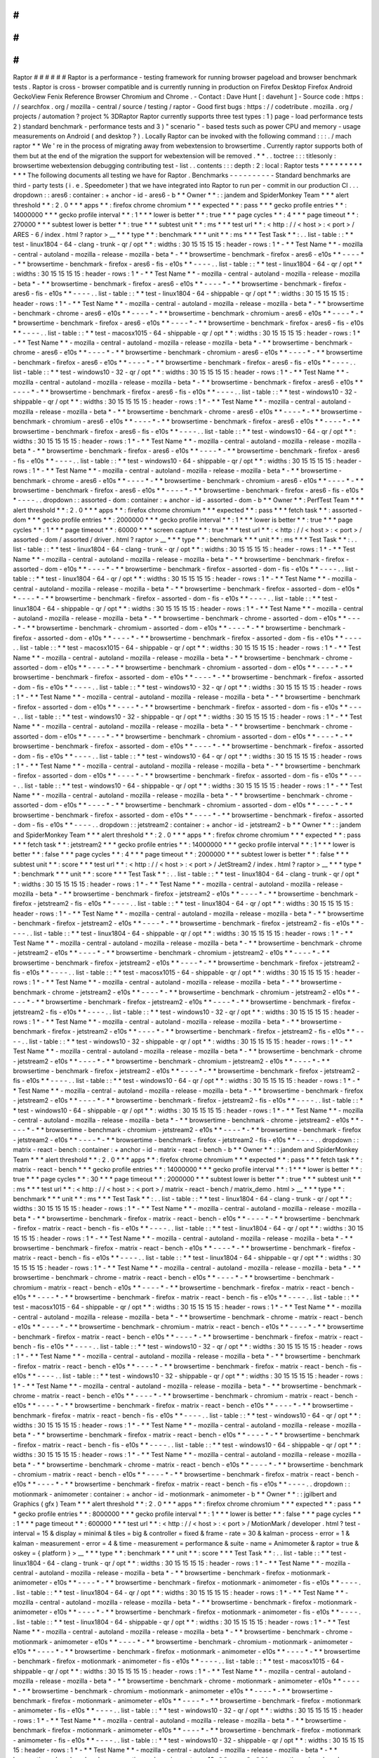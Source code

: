 #
#
#
#
#
#
Raptor
#
#
#
#
#
#
Raptor
is
a
performance
-
testing
framework
for
running
browser
pageload
and
browser
benchmark
tests
.
Raptor
is
cross
-
browser
compatible
and
is
currently
running
in
production
on
Firefox
Desktop
Firefox
Android
GeckoView
Fenix
Reference
Browser
Chromium
and
Chrome
.
-
Contact
:
Dave
Hunt
[
:
davehunt
]
-
Source
code
:
https
:
/
/
searchfox
.
org
/
mozilla
-
central
/
source
/
testing
/
raptor
-
Good
first
bugs
:
https
:
/
/
codetribute
.
mozilla
.
org
/
projects
/
automation
?
project
%
3DRaptor
Raptor
currently
supports
three
test
types
:
1
)
page
-
load
performance
tests
2
)
standard
benchmark
-
performance
tests
and
3
)
"
scenario
"
-
based
tests
such
as
power
CPU
and
memory
-
usage
measurements
on
Android
(
and
desktop
?
)
.
Locally
Raptor
can
be
invoked
with
the
following
command
:
:
:
.
/
mach
raptor
*
*
We
'
re
in
the
process
of
migrating
away
from
webextension
to
browsertime
.
Currently
raptor
supports
both
of
them
but
at
the
end
of
the
migration
the
support
for
webextension
will
be
removed
.
*
*
.
.
toctree
:
:
:
titlesonly
:
browsertime
webextension
debugging
contributing
test
-
list
.
.
contents
:
:
:
depth
:
2
:
local
:
Raptor
tests
*
*
*
*
*
*
*
*
*
*
*
*
The
following
documents
all
testing
we
have
for
Raptor
.
Benchmarks
-
-
-
-
-
-
-
-
-
-
Standard
benchmarks
are
third
-
party
tests
(
i
.
e
.
Speedometer
)
that
we
have
integrated
into
Raptor
to
run
per
-
commit
in
our
production
CI
.
.
.
dropdown
:
:
ares6
:
container
:
+
anchor
-
id
-
ares6
-
b
*
*
Owner
*
*
:
:
jandem
and
SpiderMonkey
Team
*
*
*
alert
threshold
*
*
:
2
.
0
*
*
*
apps
*
*
:
firefox
chrome
chromium
*
*
*
expected
*
*
:
pass
*
*
*
gecko
profile
entries
*
*
:
14000000
*
*
*
gecko
profile
interval
*
*
:
1
*
*
*
lower
is
better
*
*
:
true
*
*
*
page
cycles
*
*
:
4
*
*
*
page
timeout
*
*
:
270000
*
*
*
subtest
lower
is
better
*
*
:
true
*
*
*
subtest
unit
*
*
:
ms
*
*
*
test
url
*
*
:
<
http
:
/
/
\
<
host
\
>
:
\
<
port
\
>
/
ARES
-
6
/
index
.
html
?
raptor
>
__
*
*
*
type
*
*
:
benchmark
*
*
*
unit
*
*
:
ms
*
*
*
Test
Task
*
*
:
.
.
list
-
table
:
:
*
*
test
-
linux1804
-
64
-
clang
-
trunk
-
qr
/
opt
*
*
:
widths
:
30
15
15
15
15
:
header
-
rows
:
1
*
-
*
*
Test
Name
*
*
-
mozilla
-
central
-
autoland
-
mozilla
-
release
-
mozilla
-
beta
*
-
*
*
browsertime
-
benchmark
-
firefox
-
ares6
-
e10s
*
*
-
-
-
-
*
-
*
*
browsertime
-
benchmark
-
firefox
-
ares6
-
fis
-
e10s
*
*
-
-
-
-
.
.
list
-
table
:
:
*
*
test
-
linux1804
-
64
-
qr
/
opt
*
*
:
widths
:
30
15
15
15
15
:
header
-
rows
:
1
*
-
*
*
Test
Name
*
*
-
mozilla
-
central
-
autoland
-
mozilla
-
release
-
mozilla
-
beta
*
-
*
*
browsertime
-
benchmark
-
firefox
-
ares6
-
e10s
*
*
-
-
-
-
*
-
*
*
browsertime
-
benchmark
-
firefox
-
ares6
-
fis
-
e10s
*
*
-
-
-
-
.
.
list
-
table
:
:
*
*
test
-
linux1804
-
64
-
shippable
-
qr
/
opt
*
*
:
widths
:
30
15
15
15
15
:
header
-
rows
:
1
*
-
*
*
Test
Name
*
*
-
mozilla
-
central
-
autoland
-
mozilla
-
release
-
mozilla
-
beta
*
-
*
*
browsertime
-
benchmark
-
chrome
-
ares6
-
e10s
*
*
-
-
-
-
*
-
*
*
browsertime
-
benchmark
-
chromium
-
ares6
-
e10s
*
*
-
-
-
-
*
-
*
*
browsertime
-
benchmark
-
firefox
-
ares6
-
e10s
*
*
-
-
-
-
*
-
*
*
browsertime
-
benchmark
-
firefox
-
ares6
-
fis
-
e10s
*
*
-
-
-
-
.
.
list
-
table
:
:
*
*
test
-
macosx1015
-
64
-
shippable
-
qr
/
opt
*
*
:
widths
:
30
15
15
15
15
:
header
-
rows
:
1
*
-
*
*
Test
Name
*
*
-
mozilla
-
central
-
autoland
-
mozilla
-
release
-
mozilla
-
beta
*
-
*
*
browsertime
-
benchmark
-
chrome
-
ares6
-
e10s
*
*
-
-
-
-
*
-
*
*
browsertime
-
benchmark
-
chromium
-
ares6
-
e10s
*
*
-
-
-
-
*
-
*
*
browsertime
-
benchmark
-
firefox
-
ares6
-
e10s
*
*
-
-
-
-
*
-
*
*
browsertime
-
benchmark
-
firefox
-
ares6
-
fis
-
e10s
*
*
-
-
-
-
.
.
list
-
table
:
:
*
*
test
-
windows10
-
32
-
qr
/
opt
*
*
:
widths
:
30
15
15
15
15
:
header
-
rows
:
1
*
-
*
*
Test
Name
*
*
-
mozilla
-
central
-
autoland
-
mozilla
-
release
-
mozilla
-
beta
*
-
*
*
browsertime
-
benchmark
-
firefox
-
ares6
-
e10s
*
*
-
-
-
-
*
-
*
*
browsertime
-
benchmark
-
firefox
-
ares6
-
fis
-
e10s
*
*
-
-
-
-
.
.
list
-
table
:
:
*
*
test
-
windows10
-
32
-
shippable
-
qr
/
opt
*
*
:
widths
:
30
15
15
15
15
:
header
-
rows
:
1
*
-
*
*
Test
Name
*
*
-
mozilla
-
central
-
autoland
-
mozilla
-
release
-
mozilla
-
beta
*
-
*
*
browsertime
-
benchmark
-
chrome
-
ares6
-
e10s
*
*
-
-
-
-
*
-
*
*
browsertime
-
benchmark
-
chromium
-
ares6
-
e10s
*
*
-
-
-
-
*
-
*
*
browsertime
-
benchmark
-
firefox
-
ares6
-
e10s
*
*
-
-
-
-
*
-
*
*
browsertime
-
benchmark
-
firefox
-
ares6
-
fis
-
e10s
*
*
-
-
-
-
.
.
list
-
table
:
:
*
*
test
-
windows10
-
64
-
qr
/
opt
*
*
:
widths
:
30
15
15
15
15
:
header
-
rows
:
1
*
-
*
*
Test
Name
*
*
-
mozilla
-
central
-
autoland
-
mozilla
-
release
-
mozilla
-
beta
*
-
*
*
browsertime
-
benchmark
-
firefox
-
ares6
-
e10s
*
*
-
-
-
-
*
-
*
*
browsertime
-
benchmark
-
firefox
-
ares6
-
fis
-
e10s
*
*
-
-
-
-
.
.
list
-
table
:
:
*
*
test
-
windows10
-
64
-
shippable
-
qr
/
opt
*
*
:
widths
:
30
15
15
15
15
:
header
-
rows
:
1
*
-
*
*
Test
Name
*
*
-
mozilla
-
central
-
autoland
-
mozilla
-
release
-
mozilla
-
beta
*
-
*
*
browsertime
-
benchmark
-
chrome
-
ares6
-
e10s
*
*
-
-
-
-
*
-
*
*
browsertime
-
benchmark
-
chromium
-
ares6
-
e10s
*
*
-
-
-
-
*
-
*
*
browsertime
-
benchmark
-
firefox
-
ares6
-
e10s
*
*
-
-
-
-
*
-
*
*
browsertime
-
benchmark
-
firefox
-
ares6
-
fis
-
e10s
*
*
-
-
-
-
.
.
dropdown
:
:
assorted
-
dom
:
container
:
+
anchor
-
id
-
assorted
-
dom
-
b
*
*
Owner
*
*
:
PerfTest
Team
*
*
*
alert
threshold
*
*
:
2
.
0
*
*
*
apps
*
*
:
firefox
chrome
chromium
*
*
*
expected
*
*
:
pass
*
*
*
fetch
task
*
*
:
assorted
-
dom
*
*
*
gecko
profile
entries
*
*
:
2000000
*
*
*
gecko
profile
interval
*
*
:
1
*
*
*
lower
is
better
*
*
:
true
*
*
*
page
cycles
*
*
:
1
*
*
*
page
timeout
*
*
:
60000
*
*
*
screen
capture
*
*
:
true
*
*
*
test
url
*
*
:
<
http
:
/
/
\
<
host
\
>
:
\
<
port
\
>
/
assorted
-
dom
/
assorted
/
driver
.
html
?
raptor
>
__
*
*
*
type
*
*
:
benchmark
*
*
*
unit
*
*
:
ms
*
*
*
Test
Task
*
*
:
.
.
list
-
table
:
:
*
*
test
-
linux1804
-
64
-
clang
-
trunk
-
qr
/
opt
*
*
:
widths
:
30
15
15
15
15
:
header
-
rows
:
1
*
-
*
*
Test
Name
*
*
-
mozilla
-
central
-
autoland
-
mozilla
-
release
-
mozilla
-
beta
*
-
*
*
browsertime
-
benchmark
-
firefox
-
assorted
-
dom
-
e10s
*
*
-
-
-
-
*
-
*
*
browsertime
-
benchmark
-
firefox
-
assorted
-
dom
-
fis
-
e10s
*
*
-
-
-
-
.
.
list
-
table
:
:
*
*
test
-
linux1804
-
64
-
qr
/
opt
*
*
:
widths
:
30
15
15
15
15
:
header
-
rows
:
1
*
-
*
*
Test
Name
*
*
-
mozilla
-
central
-
autoland
-
mozilla
-
release
-
mozilla
-
beta
*
-
*
*
browsertime
-
benchmark
-
firefox
-
assorted
-
dom
-
e10s
*
*
-
-
-
-
*
-
*
*
browsertime
-
benchmark
-
firefox
-
assorted
-
dom
-
fis
-
e10s
*
*
-
-
-
-
.
.
list
-
table
:
:
*
*
test
-
linux1804
-
64
-
shippable
-
qr
/
opt
*
*
:
widths
:
30
15
15
15
15
:
header
-
rows
:
1
*
-
*
*
Test
Name
*
*
-
mozilla
-
central
-
autoland
-
mozilla
-
release
-
mozilla
-
beta
*
-
*
*
browsertime
-
benchmark
-
chrome
-
assorted
-
dom
-
e10s
*
*
-
-
-
-
*
-
*
*
browsertime
-
benchmark
-
chromium
-
assorted
-
dom
-
e10s
*
*
-
-
-
-
*
-
*
*
browsertime
-
benchmark
-
firefox
-
assorted
-
dom
-
e10s
*
*
-
-
-
-
*
-
*
*
browsertime
-
benchmark
-
firefox
-
assorted
-
dom
-
fis
-
e10s
*
*
-
-
-
-
.
.
list
-
table
:
:
*
*
test
-
macosx1015
-
64
-
shippable
-
qr
/
opt
*
*
:
widths
:
30
15
15
15
15
:
header
-
rows
:
1
*
-
*
*
Test
Name
*
*
-
mozilla
-
central
-
autoland
-
mozilla
-
release
-
mozilla
-
beta
*
-
*
*
browsertime
-
benchmark
-
chrome
-
assorted
-
dom
-
e10s
*
*
-
-
-
-
*
-
*
*
browsertime
-
benchmark
-
chromium
-
assorted
-
dom
-
e10s
*
*
-
-
-
-
*
-
*
*
browsertime
-
benchmark
-
firefox
-
assorted
-
dom
-
e10s
*
*
-
-
-
-
*
-
*
*
browsertime
-
benchmark
-
firefox
-
assorted
-
dom
-
fis
-
e10s
*
*
-
-
-
-
.
.
list
-
table
:
:
*
*
test
-
windows10
-
32
-
qr
/
opt
*
*
:
widths
:
30
15
15
15
15
:
header
-
rows
:
1
*
-
*
*
Test
Name
*
*
-
mozilla
-
central
-
autoland
-
mozilla
-
release
-
mozilla
-
beta
*
-
*
*
browsertime
-
benchmark
-
firefox
-
assorted
-
dom
-
e10s
*
*
-
-
-
-
*
-
*
*
browsertime
-
benchmark
-
firefox
-
assorted
-
dom
-
fis
-
e10s
*
*
-
-
-
-
.
.
list
-
table
:
:
*
*
test
-
windows10
-
32
-
shippable
-
qr
/
opt
*
*
:
widths
:
30
15
15
15
15
:
header
-
rows
:
1
*
-
*
*
Test
Name
*
*
-
mozilla
-
central
-
autoland
-
mozilla
-
release
-
mozilla
-
beta
*
-
*
*
browsertime
-
benchmark
-
chrome
-
assorted
-
dom
-
e10s
*
*
-
-
-
-
*
-
*
*
browsertime
-
benchmark
-
chromium
-
assorted
-
dom
-
e10s
*
*
-
-
-
-
*
-
*
*
browsertime
-
benchmark
-
firefox
-
assorted
-
dom
-
e10s
*
*
-
-
-
-
*
-
*
*
browsertime
-
benchmark
-
firefox
-
assorted
-
dom
-
fis
-
e10s
*
*
-
-
-
-
.
.
list
-
table
:
:
*
*
test
-
windows10
-
64
-
qr
/
opt
*
*
:
widths
:
30
15
15
15
15
:
header
-
rows
:
1
*
-
*
*
Test
Name
*
*
-
mozilla
-
central
-
autoland
-
mozilla
-
release
-
mozilla
-
beta
*
-
*
*
browsertime
-
benchmark
-
firefox
-
assorted
-
dom
-
e10s
*
*
-
-
-
-
*
-
*
*
browsertime
-
benchmark
-
firefox
-
assorted
-
dom
-
fis
-
e10s
*
*
-
-
-
-
.
.
list
-
table
:
:
*
*
test
-
windows10
-
64
-
shippable
-
qr
/
opt
*
*
:
widths
:
30
15
15
15
15
:
header
-
rows
:
1
*
-
*
*
Test
Name
*
*
-
mozilla
-
central
-
autoland
-
mozilla
-
release
-
mozilla
-
beta
*
-
*
*
browsertime
-
benchmark
-
chrome
-
assorted
-
dom
-
e10s
*
*
-
-
-
-
*
-
*
*
browsertime
-
benchmark
-
chromium
-
assorted
-
dom
-
e10s
*
*
-
-
-
-
*
-
*
*
browsertime
-
benchmark
-
firefox
-
assorted
-
dom
-
e10s
*
*
-
-
-
-
*
-
*
*
browsertime
-
benchmark
-
firefox
-
assorted
-
dom
-
fis
-
e10s
*
*
-
-
-
-
.
.
dropdown
:
:
jetstream2
:
container
:
+
anchor
-
id
-
jetstream2
-
b
*
*
Owner
*
*
:
:
jandem
and
SpiderMonkey
Team
*
*
*
alert
threshold
*
*
:
2
.
0
*
*
*
apps
*
*
:
firefox
chrome
chromium
*
*
*
expected
*
*
:
pass
*
*
*
fetch
task
*
*
:
jetstream2
*
*
*
gecko
profile
entries
*
*
:
14000000
*
*
*
gecko
profile
interval
*
*
:
1
*
*
*
lower
is
better
*
*
:
false
*
*
*
page
cycles
*
*
:
4
*
*
*
page
timeout
*
*
:
2000000
*
*
*
subtest
lower
is
better
*
*
:
false
*
*
*
subtest
unit
*
*
:
score
*
*
*
test
url
*
*
:
<
http
:
/
/
\
<
host
\
>
:
\
<
port
\
>
/
JetStream2
/
index
.
html
?
raptor
>
__
*
*
*
type
*
*
:
benchmark
*
*
*
unit
*
*
:
score
*
*
*
Test
Task
*
*
:
.
.
list
-
table
:
:
*
*
test
-
linux1804
-
64
-
clang
-
trunk
-
qr
/
opt
*
*
:
widths
:
30
15
15
15
15
:
header
-
rows
:
1
*
-
*
*
Test
Name
*
*
-
mozilla
-
central
-
autoland
-
mozilla
-
release
-
mozilla
-
beta
*
-
*
*
browsertime
-
benchmark
-
firefox
-
jetstream2
-
e10s
*
*
-
-
-
-
*
-
*
*
browsertime
-
benchmark
-
firefox
-
jetstream2
-
fis
-
e10s
*
*
-
-
-
-
.
.
list
-
table
:
:
*
*
test
-
linux1804
-
64
-
qr
/
opt
*
*
:
widths
:
30
15
15
15
15
:
header
-
rows
:
1
*
-
*
*
Test
Name
*
*
-
mozilla
-
central
-
autoland
-
mozilla
-
release
-
mozilla
-
beta
*
-
*
*
browsertime
-
benchmark
-
firefox
-
jetstream2
-
e10s
*
*
-
-
-
-
*
-
*
*
browsertime
-
benchmark
-
firefox
-
jetstream2
-
fis
-
e10s
*
*
-
-
-
-
.
.
list
-
table
:
:
*
*
test
-
linux1804
-
64
-
shippable
-
qr
/
opt
*
*
:
widths
:
30
15
15
15
15
:
header
-
rows
:
1
*
-
*
*
Test
Name
*
*
-
mozilla
-
central
-
autoland
-
mozilla
-
release
-
mozilla
-
beta
*
-
*
*
browsertime
-
benchmark
-
chrome
-
jetstream2
-
e10s
*
*
-
-
-
-
*
-
*
*
browsertime
-
benchmark
-
chromium
-
jetstream2
-
e10s
*
*
-
-
-
-
*
-
*
*
browsertime
-
benchmark
-
firefox
-
jetstream2
-
e10s
*
*
-
-
-
-
*
-
*
*
browsertime
-
benchmark
-
firefox
-
jetstream2
-
fis
-
e10s
*
*
-
-
-
-
.
.
list
-
table
:
:
*
*
test
-
macosx1015
-
64
-
shippable
-
qr
/
opt
*
*
:
widths
:
30
15
15
15
15
:
header
-
rows
:
1
*
-
*
*
Test
Name
*
*
-
mozilla
-
central
-
autoland
-
mozilla
-
release
-
mozilla
-
beta
*
-
*
*
browsertime
-
benchmark
-
chrome
-
jetstream2
-
e10s
*
*
-
-
-
-
*
-
*
*
browsertime
-
benchmark
-
chromium
-
jetstream2
-
e10s
*
*
-
-
-
-
*
-
*
*
browsertime
-
benchmark
-
firefox
-
jetstream2
-
e10s
*
*
-
-
-
-
*
-
*
*
browsertime
-
benchmark
-
firefox
-
jetstream2
-
fis
-
e10s
*
*
-
-
-
-
.
.
list
-
table
:
:
*
*
test
-
windows10
-
32
-
qr
/
opt
*
*
:
widths
:
30
15
15
15
15
:
header
-
rows
:
1
*
-
*
*
Test
Name
*
*
-
mozilla
-
central
-
autoland
-
mozilla
-
release
-
mozilla
-
beta
*
-
*
*
browsertime
-
benchmark
-
firefox
-
jetstream2
-
e10s
*
*
-
-
-
-
*
-
*
*
browsertime
-
benchmark
-
firefox
-
jetstream2
-
fis
-
e10s
*
*
-
-
-
-
.
.
list
-
table
:
:
*
*
test
-
windows10
-
32
-
shippable
-
qr
/
opt
*
*
:
widths
:
30
15
15
15
15
:
header
-
rows
:
1
*
-
*
*
Test
Name
*
*
-
mozilla
-
central
-
autoland
-
mozilla
-
release
-
mozilla
-
beta
*
-
*
*
browsertime
-
benchmark
-
chrome
-
jetstream2
-
e10s
*
*
-
-
-
-
*
-
*
*
browsertime
-
benchmark
-
chromium
-
jetstream2
-
e10s
*
*
-
-
-
-
*
-
*
*
browsertime
-
benchmark
-
firefox
-
jetstream2
-
e10s
*
*
-
-
-
-
*
-
*
*
browsertime
-
benchmark
-
firefox
-
jetstream2
-
fis
-
e10s
*
*
-
-
-
-
.
.
list
-
table
:
:
*
*
test
-
windows10
-
64
-
qr
/
opt
*
*
:
widths
:
30
15
15
15
15
:
header
-
rows
:
1
*
-
*
*
Test
Name
*
*
-
mozilla
-
central
-
autoland
-
mozilla
-
release
-
mozilla
-
beta
*
-
*
*
browsertime
-
benchmark
-
firefox
-
jetstream2
-
e10s
*
*
-
-
-
-
*
-
*
*
browsertime
-
benchmark
-
firefox
-
jetstream2
-
fis
-
e10s
*
*
-
-
-
-
.
.
list
-
table
:
:
*
*
test
-
windows10
-
64
-
shippable
-
qr
/
opt
*
*
:
widths
:
30
15
15
15
15
:
header
-
rows
:
1
*
-
*
*
Test
Name
*
*
-
mozilla
-
central
-
autoland
-
mozilla
-
release
-
mozilla
-
beta
*
-
*
*
browsertime
-
benchmark
-
chrome
-
jetstream2
-
e10s
*
*
-
-
-
-
*
-
*
*
browsertime
-
benchmark
-
chromium
-
jetstream2
-
e10s
*
*
-
-
-
-
*
-
*
*
browsertime
-
benchmark
-
firefox
-
jetstream2
-
e10s
*
*
-
-
-
-
*
-
*
*
browsertime
-
benchmark
-
firefox
-
jetstream2
-
fis
-
e10s
*
*
-
-
-
-
.
.
dropdown
:
:
matrix
-
react
-
bench
:
container
:
+
anchor
-
id
-
matrix
-
react
-
bench
-
b
*
*
Owner
*
*
:
:
jandem
and
SpiderMonkey
Team
*
*
*
alert
threshold
*
*
:
2
.
0
*
*
*
apps
*
*
:
firefox
chrome
chromium
*
*
*
expected
*
*
:
pass
*
*
*
fetch
task
*
*
:
matrix
-
react
-
bench
*
*
*
gecko
profile
entries
*
*
:
14000000
*
*
*
gecko
profile
interval
*
*
:
1
*
*
*
lower
is
better
*
*
:
true
*
*
*
page
cycles
*
*
:
30
*
*
*
page
timeout
*
*
:
2000000
*
*
*
subtest
lower
is
better
*
*
:
true
*
*
*
subtest
unit
*
*
:
ms
*
*
*
test
url
*
*
:
<
http
:
/
/
\
<
host
\
>
:
\
<
port
\
>
/
matrix
-
react
-
bench
/
matrix_demo
.
html
>
__
*
*
*
type
*
*
:
benchmark
*
*
*
unit
*
*
:
ms
*
*
*
Test
Task
*
*
:
.
.
list
-
table
:
:
*
*
test
-
linux1804
-
64
-
clang
-
trunk
-
qr
/
opt
*
*
:
widths
:
30
15
15
15
15
:
header
-
rows
:
1
*
-
*
*
Test
Name
*
*
-
mozilla
-
central
-
autoland
-
mozilla
-
release
-
mozilla
-
beta
*
-
*
*
browsertime
-
benchmark
-
firefox
-
matrix
-
react
-
bench
-
e10s
*
*
-
-
-
-
*
-
*
*
browsertime
-
benchmark
-
firefox
-
matrix
-
react
-
bench
-
fis
-
e10s
*
*
-
-
-
-
.
.
list
-
table
:
:
*
*
test
-
linux1804
-
64
-
qr
/
opt
*
*
:
widths
:
30
15
15
15
15
:
header
-
rows
:
1
*
-
*
*
Test
Name
*
*
-
mozilla
-
central
-
autoland
-
mozilla
-
release
-
mozilla
-
beta
*
-
*
*
browsertime
-
benchmark
-
firefox
-
matrix
-
react
-
bench
-
e10s
*
*
-
-
-
-
*
-
*
*
browsertime
-
benchmark
-
firefox
-
matrix
-
react
-
bench
-
fis
-
e10s
*
*
-
-
-
-
.
.
list
-
table
:
:
*
*
test
-
linux1804
-
64
-
shippable
-
qr
/
opt
*
*
:
widths
:
30
15
15
15
15
:
header
-
rows
:
1
*
-
*
*
Test
Name
*
*
-
mozilla
-
central
-
autoland
-
mozilla
-
release
-
mozilla
-
beta
*
-
*
*
browsertime
-
benchmark
-
chrome
-
matrix
-
react
-
bench
-
e10s
*
*
-
-
-
-
*
-
*
*
browsertime
-
benchmark
-
chromium
-
matrix
-
react
-
bench
-
e10s
*
*
-
-
-
-
*
-
*
*
browsertime
-
benchmark
-
firefox
-
matrix
-
react
-
bench
-
e10s
*
*
-
-
-
-
*
-
*
*
browsertime
-
benchmark
-
firefox
-
matrix
-
react
-
bench
-
fis
-
e10s
*
*
-
-
-
-
.
.
list
-
table
:
:
*
*
test
-
macosx1015
-
64
-
shippable
-
qr
/
opt
*
*
:
widths
:
30
15
15
15
15
:
header
-
rows
:
1
*
-
*
*
Test
Name
*
*
-
mozilla
-
central
-
autoland
-
mozilla
-
release
-
mozilla
-
beta
*
-
*
*
browsertime
-
benchmark
-
chrome
-
matrix
-
react
-
bench
-
e10s
*
*
-
-
-
-
*
-
*
*
browsertime
-
benchmark
-
chromium
-
matrix
-
react
-
bench
-
e10s
*
*
-
-
-
-
*
-
*
*
browsertime
-
benchmark
-
firefox
-
matrix
-
react
-
bench
-
e10s
*
*
-
-
-
-
*
-
*
*
browsertime
-
benchmark
-
firefox
-
matrix
-
react
-
bench
-
fis
-
e10s
*
*
-
-
-
-
.
.
list
-
table
:
:
*
*
test
-
windows10
-
32
-
qr
/
opt
*
*
:
widths
:
30
15
15
15
15
:
header
-
rows
:
1
*
-
*
*
Test
Name
*
*
-
mozilla
-
central
-
autoland
-
mozilla
-
release
-
mozilla
-
beta
*
-
*
*
browsertime
-
benchmark
-
firefox
-
matrix
-
react
-
bench
-
e10s
*
*
-
-
-
-
*
-
*
*
browsertime
-
benchmark
-
firefox
-
matrix
-
react
-
bench
-
fis
-
e10s
*
*
-
-
-
-
.
.
list
-
table
:
:
*
*
test
-
windows10
-
32
-
shippable
-
qr
/
opt
*
*
:
widths
:
30
15
15
15
15
:
header
-
rows
:
1
*
-
*
*
Test
Name
*
*
-
mozilla
-
central
-
autoland
-
mozilla
-
release
-
mozilla
-
beta
*
-
*
*
browsertime
-
benchmark
-
chrome
-
matrix
-
react
-
bench
-
e10s
*
*
-
-
-
-
*
-
*
*
browsertime
-
benchmark
-
chromium
-
matrix
-
react
-
bench
-
e10s
*
*
-
-
-
-
*
-
*
*
browsertime
-
benchmark
-
firefox
-
matrix
-
react
-
bench
-
e10s
*
*
-
-
-
-
*
-
*
*
browsertime
-
benchmark
-
firefox
-
matrix
-
react
-
bench
-
fis
-
e10s
*
*
-
-
-
-
.
.
list
-
table
:
:
*
*
test
-
windows10
-
64
-
qr
/
opt
*
*
:
widths
:
30
15
15
15
15
:
header
-
rows
:
1
*
-
*
*
Test
Name
*
*
-
mozilla
-
central
-
autoland
-
mozilla
-
release
-
mozilla
-
beta
*
-
*
*
browsertime
-
benchmark
-
firefox
-
matrix
-
react
-
bench
-
e10s
*
*
-
-
-
-
*
-
*
*
browsertime
-
benchmark
-
firefox
-
matrix
-
react
-
bench
-
fis
-
e10s
*
*
-
-
-
-
.
.
list
-
table
:
:
*
*
test
-
windows10
-
64
-
shippable
-
qr
/
opt
*
*
:
widths
:
30
15
15
15
15
:
header
-
rows
:
1
*
-
*
*
Test
Name
*
*
-
mozilla
-
central
-
autoland
-
mozilla
-
release
-
mozilla
-
beta
*
-
*
*
browsertime
-
benchmark
-
chrome
-
matrix
-
react
-
bench
-
e10s
*
*
-
-
-
-
*
-
*
*
browsertime
-
benchmark
-
chromium
-
matrix
-
react
-
bench
-
e10s
*
*
-
-
-
-
*
-
*
*
browsertime
-
benchmark
-
firefox
-
matrix
-
react
-
bench
-
e10s
*
*
-
-
-
-
*
-
*
*
browsertime
-
benchmark
-
firefox
-
matrix
-
react
-
bench
-
fis
-
e10s
*
*
-
-
-
-
.
.
dropdown
:
:
motionmark
-
animometer
:
container
:
+
anchor
-
id
-
motionmark
-
animometer
-
b
*
*
Owner
*
*
:
:
jgilbert
and
Graphics
(
gfx
)
Team
*
*
*
alert
threshold
*
*
:
2
.
0
*
*
*
apps
*
*
:
firefox
chrome
chromium
*
*
*
expected
*
*
:
pass
*
*
*
gecko
profile
entries
*
*
:
8000000
*
*
*
gecko
profile
interval
*
*
:
1
*
*
*
lower
is
better
*
*
:
false
*
*
*
page
cycles
*
*
:
1
*
*
*
page
timeout
*
*
:
600000
*
*
*
test
url
*
*
:
<
http
:
/
/
\
<
host
\
>
:
\
<
port
\
>
/
MotionMark
/
developer
.
html
?
test
-
interval
=
15
&
display
=
minimal
&
tiles
=
big
&
controller
=
fixed
&
frame
-
rate
=
30
&
kalman
-
process
-
error
=
1
&
kalman
-
measurement
-
error
=
4
&
time
-
measurement
=
performance
&
suite
-
name
=
Animometer
&
raptor
=
true
&
oskey
=
{
platform
}
>
__
*
*
*
type
*
*
:
benchmark
*
*
*
unit
*
*
:
score
*
*
*
Test
Task
*
*
:
.
.
list
-
table
:
:
*
*
test
-
linux1804
-
64
-
clang
-
trunk
-
qr
/
opt
*
*
:
widths
:
30
15
15
15
15
:
header
-
rows
:
1
*
-
*
*
Test
Name
*
*
-
mozilla
-
central
-
autoland
-
mozilla
-
release
-
mozilla
-
beta
*
-
*
*
browsertime
-
benchmark
-
firefox
-
motionmark
-
animometer
-
e10s
*
*
-
-
-
-
*
-
*
*
browsertime
-
benchmark
-
firefox
-
motionmark
-
animometer
-
fis
-
e10s
*
*
-
-
-
-
.
.
list
-
table
:
:
*
*
test
-
linux1804
-
64
-
qr
/
opt
*
*
:
widths
:
30
15
15
15
15
:
header
-
rows
:
1
*
-
*
*
Test
Name
*
*
-
mozilla
-
central
-
autoland
-
mozilla
-
release
-
mozilla
-
beta
*
-
*
*
browsertime
-
benchmark
-
firefox
-
motionmark
-
animometer
-
e10s
*
*
-
-
-
-
*
-
*
*
browsertime
-
benchmark
-
firefox
-
motionmark
-
animometer
-
fis
-
e10s
*
*
-
-
-
-
.
.
list
-
table
:
:
*
*
test
-
linux1804
-
64
-
shippable
-
qr
/
opt
*
*
:
widths
:
30
15
15
15
15
:
header
-
rows
:
1
*
-
*
*
Test
Name
*
*
-
mozilla
-
central
-
autoland
-
mozilla
-
release
-
mozilla
-
beta
*
-
*
*
browsertime
-
benchmark
-
chrome
-
motionmark
-
animometer
-
e10s
*
*
-
-
-
-
*
-
*
*
browsertime
-
benchmark
-
chromium
-
motionmark
-
animometer
-
e10s
*
*
-
-
-
-
*
-
*
*
browsertime
-
benchmark
-
firefox
-
motionmark
-
animometer
-
e10s
*
*
-
-
-
-
*
-
*
*
browsertime
-
benchmark
-
firefox
-
motionmark
-
animometer
-
fis
-
e10s
*
*
-
-
-
-
.
.
list
-
table
:
:
*
*
test
-
macosx1015
-
64
-
shippable
-
qr
/
opt
*
*
:
widths
:
30
15
15
15
15
:
header
-
rows
:
1
*
-
*
*
Test
Name
*
*
-
mozilla
-
central
-
autoland
-
mozilla
-
release
-
mozilla
-
beta
*
-
*
*
browsertime
-
benchmark
-
chrome
-
motionmark
-
animometer
-
e10s
*
*
-
-
-
-
*
-
*
*
browsertime
-
benchmark
-
chromium
-
motionmark
-
animometer
-
e10s
*
*
-
-
-
-
*
-
*
*
browsertime
-
benchmark
-
firefox
-
motionmark
-
animometer
-
e10s
*
*
-
-
-
-
*
-
*
*
browsertime
-
benchmark
-
firefox
-
motionmark
-
animometer
-
fis
-
e10s
*
*
-
-
-
-
.
.
list
-
table
:
:
*
*
test
-
windows10
-
32
-
qr
/
opt
*
*
:
widths
:
30
15
15
15
15
:
header
-
rows
:
1
*
-
*
*
Test
Name
*
*
-
mozilla
-
central
-
autoland
-
mozilla
-
release
-
mozilla
-
beta
*
-
*
*
browsertime
-
benchmark
-
firefox
-
motionmark
-
animometer
-
e10s
*
*
-
-
-
-
*
-
*
*
browsertime
-
benchmark
-
firefox
-
motionmark
-
animometer
-
fis
-
e10s
*
*
-
-
-
-
.
.
list
-
table
:
:
*
*
test
-
windows10
-
32
-
shippable
-
qr
/
opt
*
*
:
widths
:
30
15
15
15
15
:
header
-
rows
:
1
*
-
*
*
Test
Name
*
*
-
mozilla
-
central
-
autoland
-
mozilla
-
release
-
mozilla
-
beta
*
-
*
*
browsertime
-
benchmark
-
chrome
-
motionmark
-
animometer
-
e10s
*
*
-
-
-
-
*
-
*
*
browsertime
-
benchmark
-
chromium
-
motionmark
-
animometer
-
e10s
*
*
-
-
-
-
*
-
*
*
browsertime
-
benchmark
-
firefox
-
motionmark
-
animometer
-
e10s
*
*
-
-
-
-
*
-
*
*
browsertime
-
benchmark
-
firefox
-
motionmark
-
animometer
-
fis
-
e10s
*
*
-
-
-
-
.
.
list
-
table
:
:
*
*
test
-
windows10
-
64
-
qr
/
opt
*
*
:
widths
:
30
15
15
15
15
:
header
-
rows
:
1
*
-
*
*
Test
Name
*
*
-
mozilla
-
central
-
autoland
-
mozilla
-
release
-
mozilla
-
beta
*
-
*
*
browsertime
-
benchmark
-
firefox
-
motionmark
-
animometer
-
e10s
*
*
-
-
-
-
*
-
*
*
browsertime
-
benchmark
-
firefox
-
motionmark
-
animometer
-
fis
-
e10s
*
*
-
-
-
-
.
.
list
-
table
:
:
*
*
test
-
windows10
-
64
-
shippable
-
qr
/
opt
*
*
:
widths
:
30
15
15
15
15
:
header
-
rows
:
1
*
-
*
*
Test
Name
*
*
-
mozilla
-
central
-
autoland
-
mozilla
-
release
-
mozilla
-
beta
*
-
*
*
browsertime
-
benchmark
-
chrome
-
motionmark
-
animometer
-
e10s
*
*
-
-
-
-
*
-
*
*
browsertime
-
benchmark
-
chromium
-
motionmark
-
animometer
-
e10s
*
*
-
-
-
-
*
-
*
*
browsertime
-
benchmark
-
firefox
-
motionmark
-
animometer
-
e10s
*
*
-
-
-
-
*
-
*
*
browsertime
-
benchmark
-
firefox
-
motionmark
-
animometer
-
fis
-
e10s
*
*
-
-
-
-
.
.
dropdown
:
:
motionmark
-
htmlsuite
:
container
:
+
anchor
-
id
-
motionmark
-
htmlsuite
-
b
*
*
Owner
*
*
:
:
jgilbert
and
Graphics
(
gfx
)
Team
*
*
*
alert
threshold
*
*
:
2
.
0
*
*
*
apps
*
*
:
firefox
chrome
chromium
*
*
*
expected
*
*
:
pass
*
*
*
gecko
profile
entries
*
*
:
8000000
*
*
*
gecko
profile
interval
*
*
:
1
*
*
*
lower
is
better
*
*
:
false
*
*
*
page
cycles
*
*
:
5
*
*
*
page
timeout
*
*
:
600000
*
*
*
test
url
*
*
:
<
http
:
/
/
\
<
host
\
>
:
\
<
port
\
>
/
MotionMark
/
developer
.
html
?
test
-
interval
=
15
&
display
=
minimal
&
tiles
=
big
&
controller
=
fixed
&
frame
-
rate
=
30
&
kalman
-
process
-
error
=
1
&
kalman
-
measurement
-
error
=
4
&
time
-
measurement
=
performance
&
suite
-
name
=
HTMLsuite
&
raptor
=
true
&
oskey
=
{
platform
}
>
__
*
*
*
type
*
*
:
benchmark
*
*
*
unit
*
*
:
score
*
*
*
Test
Task
*
*
:
.
.
list
-
table
:
:
*
*
test
-
linux1804
-
64
-
clang
-
trunk
-
qr
/
opt
*
*
:
widths
:
30
15
15
15
15
:
header
-
rows
:
1
*
-
*
*
Test
Name
*
*
-
mozilla
-
central
-
autoland
-
mozilla
-
release
-
mozilla
-
beta
*
-
*
*
browsertime
-
benchmark
-
firefox
-
motionmark
-
htmlsuite
-
e10s
*
*
-
-
-
-
*
-
*
*
browsertime
-
benchmark
-
firefox
-
motionmark
-
htmlsuite
-
fis
-
e10s
*
*
-
-
-
-
.
.
list
-
table
:
:
*
*
test
-
linux1804
-
64
-
qr
/
opt
*
*
:
widths
:
30
15
15
15
15
:
header
-
rows
:
1
*
-
*
*
Test
Name
*
*
-
mozilla
-
central
-
autoland
-
mozilla
-
release
-
mozilla
-
beta
*
-
*
*
browsertime
-
benchmark
-
firefox
-
motionmark
-
htmlsuite
-
e10s
*
*
-
-
-
-
*
-
*
*
browsertime
-
benchmark
-
firefox
-
motionmark
-
htmlsuite
-
fis
-
e10s
*
*
-
-
-
-
.
.
list
-
table
:
:
*
*
test
-
linux1804
-
64
-
shippable
-
qr
/
opt
*
*
:
widths
:
30
15
15
15
15
:
header
-
rows
:
1
*
-
*
*
Test
Name
*
*
-
mozilla
-
central
-
autoland
-
mozilla
-
release
-
mozilla
-
beta
*
-
*
*
browsertime
-
benchmark
-
chrome
-
motionmark
-
htmlsuite
-
e10s
*
*
-
-
-
-
*
-
*
*
browsertime
-
benchmark
-
chromium
-
motionmark
-
htmlsuite
-
e10s
*
*
-
-
-
-
*
-
*
*
browsertime
-
benchmark
-
firefox
-
motionmark
-
htmlsuite
-
e10s
*
*
-
-
-
-
*
-
*
*
browsertime
-
benchmark
-
firefox
-
motionmark
-
htmlsuite
-
fis
-
e10s
*
*
-
-
-
-
.
.
list
-
table
:
:
*
*
test
-
macosx1015
-
64
-
shippable
-
qr
/
opt
*
*
:
widths
:
30
15
15
15
15
:
header
-
rows
:
1
*
-
*
*
Test
Name
*
*
-
mozilla
-
central
-
autoland
-
mozilla
-
release
-
mozilla
-
beta
*
-
*
*
browsertime
-
benchmark
-
chrome
-
motionmark
-
htmlsuite
-
e10s
*
*
-
-
-
-
*
-
*
*
browsertime
-
benchmark
-
chromium
-
motionmark
-
htmlsuite
-
e10s
*
*
-
-
-
-
*
-
*
*
browsertime
-
benchmark
-
firefox
-
motionmark
-
htmlsuite
-
e10s
*
*
-
-
-
-
*
-
*
*
browsertime
-
benchmark
-
firefox
-
motionmark
-
htmlsuite
-
fis
-
e10s
*
*
-
-
-
-
.
.
list
-
table
:
:
*
*
test
-
windows10
-
32
-
qr
/
opt
*
*
:
widths
:
30
15
15
15
15
:
header
-
rows
:
1
*
-
*
*
Test
Name
*
*
-
mozilla
-
central
-
autoland
-
mozilla
-
release
-
mozilla
-
beta
*
-
*
*
browsertime
-
benchmark
-
firefox
-
motionmark
-
htmlsuite
-
e10s
*
*
-
-
-
-
*
-
*
*
browsertime
-
benchmark
-
firefox
-
motionmark
-
htmlsuite
-
fis
-
e10s
*
*
-
-
-
-
.
.
list
-
table
:
:
*
*
test
-
windows10
-
32
-
shippable
-
qr
/
opt
*
*
:
widths
:
30
15
15
15
15
:
header
-
rows
:
1
*
-
*
*
Test
Name
*
*
-
mozilla
-
central
-
autoland
-
mozilla
-
release
-
mozilla
-
beta
*
-
*
*
browsertime
-
benchmark
-
chrome
-
motionmark
-
htmlsuite
-
e10s
*
*
-
-
-
-
*
-
*
*
browsertime
-
benchmark
-
chromium
-
motionmark
-
htmlsuite
-
e10s
*
*
-
-
-
-
*
-
*
*
browsertime
-
benchmark
-
firefox
-
motionmark
-
htmlsuite
-
e10s
*
*
-
-
-
-
*
-
*
*
browsertime
-
benchmark
-
firefox
-
motionmark
-
htmlsuite
-
fis
-
e10s
*
*
-
-
-
-
.
.
list
-
table
:
:
*
*
test
-
windows10
-
64
-
qr
/
opt
*
*
:
widths
:
30
15
15
15
15
:
header
-
rows
:
1
*
-
*
*
Test
Name
*
*
-
mozilla
-
central
-
autoland
-
mozilla
-
release
-
mozilla
-
beta
*
-
*
*
browsertime
-
benchmark
-
firefox
-
motionmark
-
htmlsuite
-
e10s
*
*
-
-
-
-
*
-
*
*
browsertime
-
benchmark
-
firefox
-
motionmark
-
htmlsuite
-
fis
-
e10s
*
*
-
-
-
-
.
.
list
-
table
:
:
*
*
test
-
windows10
-
64
-
shippable
-
qr
/
opt
*
*
:
widths
:
30
15
15
15
15
:
header
-
rows
:
1
*
-
*
*
Test
Name
*
*
-
mozilla
-
central
-
autoland
-
mozilla
-
release
-
mozilla
-
beta
*
-
*
*
browsertime
-
benchmark
-
chrome
-
motionmark
-
htmlsuite
-
e10s
*
*
-
-
-
-
*
-
*
*
browsertime
-
benchmark
-
chromium
-
motionmark
-
htmlsuite
-
e10s
*
*
-
-
-
-
*
-
*
*
browsertime
-
benchmark
-
firefox
-
motionmark
-
htmlsuite
-
e10s
*
*
-
-
-
-
*
-
*
*
browsertime
-
benchmark
-
firefox
-
motionmark
-
htmlsuite
-
fis
-
e10s
*
*
-
-
-
-
.
.
dropdown
:
:
raptor
-
speedometer
-
geckoview
:
container
:
+
anchor
-
id
-
raptor
-
speedometer
-
geckoview
-
b
*
*
Owner
*
*
:
SpiderMonkey
Team
*
*
*
alert
threshold
*
*
:
2
.
0
*
*
*
apps
*
*
:
geckoview
*
*
*
expected
*
*
:
pass
*
*
*
gecko
profile
entries
*
*
:
14000000
*
*
*
gecko
profile
interval
*
*
:
1
*
*
*
lower
is
better
*
*
:
false
*
*
*
page
cycles
*
*
:
1
*
*
*
page
timeout
*
*
:
420000
*
*
*
subtest
lower
is
better
*
*
:
true
*
*
*
subtest
unit
*
*
:
ms
*
*
*
test
url
*
*
:
<
http
:
/
/
\
<
host
\
>
:
\
<
port
\
>
/
Speedometer
/
index
.
html
?
raptor
>
__
*
*
*
type
*
*
:
benchmark
*
*
*
unit
*
*
:
score
.
.
dropdown
:
:
raptor
-
youtube
-
playback
-
h264
-
1080p30
-
firefox
:
container
:
+
anchor
-
id
-
raptor
-
youtube
-
playback
-
h264
-
1080p30
-
firefox
-
b
*
*
Owner
*
*
:
PerfTest
Team
*
*
*
alert
threshold
*
*
:
2
.
0
*
*
*
apps
*
*
:
firefox
*
*
*
expected
*
*
:
pass
*
*
*
lower
is
better
*
*
:
true
*
*
*
page
cycles
*
*
:
20
*
*
*
page
timeout
*
*
:
2700000
*
*
*
preferences
*
*
:
{
"
media
.
autoplay
.
default
"
:
0
"
media
.
autoplay
.
ask
-
permission
"
:
false
"
media
.
autoplay
.
blocking_policy
"
:
0
"
media
.
autoplay
.
block
-
webaudio
"
:
false
"
media
.
allowed
-
to
-
play
.
enabled
"
:
true
"
media
.
block
-
autoplay
-
until
-
in
-
foreground
"
:
false
}
*
*
*
subtest
lower
is
better
*
*
:
true
*
*
*
subtest
unit
*
*
:
score
*
*
*
test
url
*
*
:
<
https
:
/
/
yttest
.
prod
.
mozaws
.
net
/
2020
/
main
.
html
?
test_type
=
playbackperf
-
sfr
-
h264
-
test
&
tests
=
18
&
raptor
=
true
&
muted
=
true
&
command
=
run
&
exclude
=
1
2
>
__
*
*
*
type
*
*
:
benchmark
*
*
*
unit
*
*
:
score
*
*
*
use
live
sites
*
*
:
true
.
.
dropdown
:
:
raptor
-
youtube
-
playback
-
h264
-
1080p60
-
firefox
:
container
:
+
anchor
-
id
-
raptor
-
youtube
-
playback
-
h264
-
1080p60
-
firefox
-
b
*
*
Owner
*
*
:
PerfTest
Team
*
*
*
alert
threshold
*
*
:
2
.
0
*
*
*
apps
*
*
:
firefox
*
*
*
expected
*
*
:
pass
*
*
*
lower
is
better
*
*
:
true
*
*
*
page
cycles
*
*
:
20
*
*
*
page
timeout
*
*
:
2700000
*
*
*
preferences
*
*
:
{
"
media
.
autoplay
.
default
"
:
0
"
media
.
autoplay
.
ask
-
permission
"
:
false
"
media
.
autoplay
.
blocking_policy
"
:
0
"
media
.
autoplay
.
block
-
webaudio
"
:
false
"
media
.
allowed
-
to
-
play
.
enabled
"
:
true
"
media
.
block
-
autoplay
-
until
-
in
-
foreground
"
:
false
}
*
*
*
subtest
lower
is
better
*
*
:
true
*
*
*
subtest
unit
*
*
:
score
*
*
*
test
url
*
*
:
<
https
:
/
/
yttest
.
prod
.
mozaws
.
net
/
2020
/
main
.
html
?
test_type
=
playbackperf
-
hfr
-
test
&
raptor
=
true
&
tests
=
46
&
muted
=
true
&
command
=
run
&
exclude
=
1
2
>
__
*
*
*
type
*
*
:
benchmark
*
*
*
unit
*
*
:
score
*
*
*
use
live
sites
*
*
:
true
.
.
dropdown
:
:
raptor
-
youtube
-
playback
-
h264
-
full
-
1080p30
-
firefox
:
container
:
+
anchor
-
id
-
raptor
-
youtube
-
playback
-
h264
-
full
-
1080p30
-
firefox
-
b
*
*
Owner
*
*
:
PerfTest
Team
*
*
*
alert
threshold
*
*
:
2
.
0
*
*
*
apps
*
*
:
firefox
*
*
*
expected
*
*
:
pass
*
*
*
lower
is
better
*
*
:
true
*
*
*
page
cycles
*
*
:
20
*
*
*
page
timeout
*
*
:
2700000
*
*
*
preferences
*
*
:
{
"
media
.
autoplay
.
default
"
:
0
"
media
.
autoplay
.
ask
-
permission
"
:
false
"
media
.
autoplay
.
blocking_policy
"
:
0
"
media
.
autoplay
.
block
-
webaudio
"
:
false
"
media
.
allowed
-
to
-
play
.
enabled
"
:
true
"
media
.
block
-
autoplay
-
until
-
in
-
foreground
"
:
false
"
full
-
screen
-
api
.
allow
-
trusted
-
requests
-
only
"
:
false
"
full
-
screen
-
api
.
warning
.
timeout
"
:
0
}
*
*
*
subtest
lower
is
better
*
*
:
true
*
*
*
subtest
unit
*
*
:
score
*
*
*
test
url
*
*
:
<
https
:
/
/
yttest
.
prod
.
mozaws
.
net
/
2020
/
main
.
html
?
test_type
=
playbackperf
-
sfr
-
h264
-
test
&
tests
=
18
&
raptor
=
true
&
muted
=
true
&
command
=
run
&
fullscreen
=
true
&
exclude
=
1
2
>
__
*
*
*
type
*
*
:
benchmark
*
*
*
unit
*
*
:
score
*
*
*
use
live
sites
*
*
:
true
.
.
dropdown
:
:
raptor
-
youtube
-
playback
-
h264
-
full
-
1080p60
-
firefox
:
container
:
+
anchor
-
id
-
raptor
-
youtube
-
playback
-
h264
-
full
-
1080p60
-
firefox
-
b
*
*
Owner
*
*
:
PerfTest
Team
*
*
*
alert
threshold
*
*
:
2
.
0
*
*
*
apps
*
*
:
firefox
*
*
*
expected
*
*
:
pass
*
*
*
lower
is
better
*
*
:
true
*
*
*
page
cycles
*
*
:
20
*
*
*
page
timeout
*
*
:
2700000
*
*
*
preferences
*
*
:
{
"
media
.
autoplay
.
default
"
:
0
"
media
.
autoplay
.
ask
-
permission
"
:
false
"
media
.
autoplay
.
blocking_policy
"
:
0
"
media
.
autoplay
.
block
-
webaudio
"
:
false
"
media
.
allowed
-
to
-
play
.
enabled
"
:
true
"
media
.
block
-
autoplay
-
until
-
in
-
foreground
"
:
false
"
full
-
screen
-
api
.
allow
-
trusted
-
requests
-
only
"
:
false
"
full
-
screen
-
api
.
warning
.
timeout
"
:
0
}
*
*
*
subtest
lower
is
better
*
*
:
true
*
*
*
subtest
unit
*
*
:
score
*
*
*
test
url
*
*
:
<
https
:
/
/
yttest
.
prod
.
mozaws
.
net
/
2020
/
main
.
html
?
test_type
=
playbackperf
-
hfr
-
test
&
raptor
=
true
&
tests
=
46
&
muted
=
true
&
command
=
run
&
fullscreen
=
true
&
exclude
=
1
2
>
__
*
*
*
type
*
*
:
benchmark
*
*
*
unit
*
*
:
score
*
*
*
use
live
sites
*
*
:
true
.
.
dropdown
:
:
raptor
-
youtube
-
playback
-
v9
-
1080p30
-
firefox
:
container
:
+
anchor
-
id
-
raptor
-
youtube
-
playback
-
v9
-
1080p30
-
firefox
-
b
*
*
Owner
*
*
:
PerfTest
Team
*
*
*
alert
threshold
*
*
:
2
.
0
*
*
*
apps
*
*
:
firefox
*
*
*
expected
*
*
:
pass
*
*
*
lower
is
better
*
*
:
true
*
*
*
page
cycles
*
*
:
20
*
*
*
page
timeout
*
*
:
2700000
*
*
*
preferences
*
*
:
{
"
media
.
autoplay
.
default
"
:
0
"
media
.
autoplay
.
ask
-
permission
"
:
false
"
media
.
autoplay
.
blocking_policy
"
:
0
"
media
.
autoplay
.
block
-
webaudio
"
:
false
"
media
.
allowed
-
to
-
play
.
enabled
"
:
true
"
media
.
block
-
autoplay
-
until
-
in
-
foreground
"
:
false
}
*
*
*
subtest
lower
is
better
*
*
:
true
*
*
*
subtest
unit
*
*
:
score
*
*
*
test
url
*
*
:
<
https
:
/
/
yttest
.
prod
.
mozaws
.
net
/
2020
/
main
.
html
?
test_type
=
playbackperf
-
sfr
-
vp9
-
test
&
raptor
=
true
&
tests
=
18
&
muted
=
true
&
command
=
run
&
exclude
=
1
2
>
__
*
*
*
type
*
*
:
benchmark
*
*
*
unit
*
*
:
score
*
*
*
use
live
sites
*
*
:
true
.
.
dropdown
:
:
raptor
-
youtube
-
playback
-
v9
-
1080p60
-
firefox
:
container
:
+
anchor
-
id
-
raptor
-
youtube
-
playback
-
v9
-
1080p60
-
firefox
-
b
*
*
Owner
*
*
:
PerfTest
Team
*
*
*
alert
threshold
*
*
:
2
.
0
*
*
*
apps
*
*
:
firefox
*
*
*
expected
*
*
:
pass
*
*
*
lower
is
better
*
*
:
true
*
*
*
page
cycles
*
*
:
20
*
*
*
page
timeout
*
*
:
2700000
*
*
*
preferences
*
*
:
{
"
media
.
autoplay
.
default
"
:
0
"
media
.
autoplay
.
ask
-
permission
"
:
false
"
media
.
autoplay
.
blocking_policy
"
:
0
"
media
.
autoplay
.
block
-
webaudio
"
:
false
"
media
.
allowed
-
to
-
play
.
enabled
"
:
true
"
media
.
block
-
autoplay
-
until
-
in
-
foreground
"
:
false
}
*
*
*
subtest
lower
is
better
*
*
:
true
*
*
*
subtest
unit
*
*
:
score
*
*
*
test
url
*
*
:
<
https
:
/
/
yttest
.
prod
.
mozaws
.
net
/
2020
/
main
.
html
?
test_type
=
playbackperf
-
hfr
-
test
&
raptor
=
true
&
tests
=
14
&
muted
=
true
&
command
=
run
&
exclude
=
1
2
>
__
*
*
*
type
*
*
:
benchmark
*
*
*
unit
*
*
:
score
*
*
*
use
live
sites
*
*
:
true
.
.
dropdown
:
:
raptor
-
youtube
-
playback
-
v9
-
full
-
1080p30
-
firefox
:
container
:
+
anchor
-
id
-
raptor
-
youtube
-
playback
-
v9
-
full
-
1080p30
-
firefox
-
b
*
*
Owner
*
*
:
PerfTest
Team
*
*
*
alert
threshold
*
*
:
2
.
0
*
*
*
apps
*
*
:
firefox
*
*
*
expected
*
*
:
pass
*
*
*
lower
is
better
*
*
:
true
*
*
*
page
cycles
*
*
:
20
*
*
*
page
timeout
*
*
:
2700000
*
*
*
preferences
*
*
:
{
"
media
.
autoplay
.
default
"
:
0
"
media
.
autoplay
.
ask
-
permission
"
:
false
"
media
.
autoplay
.
blocking_policy
"
:
0
"
media
.
autoplay
.
block
-
webaudio
"
:
false
"
media
.
allowed
-
to
-
play
.
enabled
"
:
true
"
media
.
block
-
autoplay
-
until
-
in
-
foreground
"
:
false
"
full
-
screen
-
api
.
allow
-
trusted
-
requests
-
only
"
:
false
"
full
-
screen
-
api
.
warning
.
timeout
"
:
0
}
*
*
*
subtest
lower
is
better
*
*
:
true
*
*
*
subtest
unit
*
*
:
score
*
*
*
test
url
*
*
:
<
https
:
/
/
yttest
.
prod
.
mozaws
.
net
/
2020
/
main
.
html
?
test_type
=
playbackperf
-
sfr
-
vp9
-
test
&
raptor
=
true
&
tests
=
18
&
muted
=
true
&
command
=
run
&
fullscreen
=
true
&
exclude
=
1
2
>
__
*
*
*
type
*
*
:
benchmark
*
*
*
unit
*
*
:
score
*
*
*
use
live
sites
*
*
:
true
.
.
dropdown
:
:
raptor
-
youtube
-
playback
-
v9
-
full
-
1080p60
-
firefox
:
container
:
+
anchor
-
id
-
raptor
-
youtube
-
playback
-
v9
-
full
-
1080p60
-
firefox
-
b
*
*
Owner
*
*
:
PerfTest
Team
*
*
*
alert
threshold
*
*
:
2
.
0
*
*
*
apps
*
*
:
firefox
*
*
*
expected
*
*
:
pass
*
*
*
lower
is
better
*
*
:
true
*
*
*
page
cycles
*
*
:
20
*
*
*
page
timeout
*
*
:
2700000
*
*
*
preferences
*
*
:
{
"
media
.
autoplay
.
default
"
:
0
"
media
.
autoplay
.
ask
-
permission
"
:
false
"
media
.
autoplay
.
blocking_policy
"
:
0
"
media
.
autoplay
.
block
-
webaudio
"
:
false
"
media
.
allowed
-
to
-
play
.
enabled
"
:
true
"
media
.
block
-
autoplay
-
until
-
in
-
foreground
"
:
false
"
full
-
screen
-
api
.
allow
-
trusted
-
requests
-
only
"
:
false
"
full
-
screen
-
api
.
warning
.
timeout
"
:
0
}
*
*
*
subtest
lower
is
better
*
*
:
true
*
*
*
subtest
unit
*
*
:
score
*
*
*
test
url
*
*
:
<
https
:
/
/
yttest
.
prod
.
mozaws
.
net
/
2020
/
main
.
html
?
test_type
=
playbackperf
-
hfr
-
test
&
raptor
=
true
&
tests
=
14
&
muted
=
true
&
command
=
run
&
fullscreen
=
true
&
exclude
=
1
2
>
__
*
*
*
type
*
*
:
benchmark
*
*
*
unit
*
*
:
score
*
*
*
use
live
sites
*
*
:
true
.
.
dropdown
:
:
speedometer
:
container
:
+
anchor
-
id
-
speedometer
-
b
*
*
Owner
*
*
:
SpiderMonkey
Team
*
*
*
alert
threshold
*
*
:
2
.
0
*
*
*
apps
*
*
:
firefox
chrome
chromium
*
*
*
expected
*
*
:
pass
*
*
*
gecko
profile
entries
*
*
:
14000000
*
*
*
gecko
profile
interval
*
*
:
1
*
*
*
lower
is
better
*
*
:
false
*
*
*
page
cycles
*
*
:
5
*
*
*
page
timeout
*
*
:
180000
*
*
*
subtest
lower
is
better
*
*
:
true
*
*
*
subtest
unit
*
*
:
ms
*
*
*
test
url
*
*
:
<
http
:
/
/
\
<
host
\
>
:
\
<
port
\
>
/
Speedometer
/
index
.
html
?
raptor
>
__
*
*
*
type
*
*
:
benchmark
*
*
*
unit
*
*
:
score
*
*
*
Test
Task
*
*
:
.
.
list
-
table
:
:
*
*
test
-
android
-
hw
-
a51
-
11
-
0
-
arm7
-
qr
/
opt
*
*
:
widths
:
30
15
15
15
15
:
header
-
rows
:
1
*
-
*
*
Test
Name
*
*
-
mozilla
-
central
-
autoland
-
mozilla
-
release
-
mozilla
-
beta
*
-
*
*
browsertime
-
speedometer
-
mobile
-
fenix
-
e10s
*
*
-
-
-
-
*
-
*
*
browsertime
-
speedometer
-
mobile
-
geckoview
-
e10s
*
*
-
-
-
-
.
.
list
-
table
:
:
*
*
test
-
android
-
hw
-
a51
-
11
-
0
-
arm7
-
shippable
-
qr
/
opt
*
*
:
widths
:
30
15
15
15
15
:
header
-
rows
:
1
*
-
*
*
Test
Name
*
*
-
mozilla
-
central
-
autoland
-
mozilla
-
release
-
mozilla
-
beta
*
-
*
*
browsertime
-
speedometer
-
mobile
-
chrome
-
m
-
e10s
*
*
-
-
-
-
*
-
*
*
browsertime
-
speedometer
-
mobile
-
fenix
-
e10s
*
*
-
-
-
-
*
-
*
*
browsertime
-
speedometer
-
mobile
-
geckoview
-
e10s
*
*
-
-
-
-
.
.
list
-
table
:
:
*
*
test
-
android
-
hw
-
g5
-
7
-
0
-
arm7
-
qr
/
opt
*
*
:
widths
:
30
15
15
15
15
:
header
-
rows
:
1
*
-
*
*
Test
Name
*
*
-
mozilla
-
central
-
autoland
-
mozilla
-
release
-
mozilla
-
beta
*
-
*
*
browsertime
-
power
-
fenix
-
speedometer
-
e10s
*
*
-
-
-
-
*
-
*
*
browsertime
-
power
-
geckoview
-
speedometer
-
e10s
*
*
-
-
-
-
*
-
*
*
browsertime
-
power
-
refbrow
-
speedometer
-
e10s
*
*
-
-
-
-
*
-
*
*
browsertime
-
speedometer
-
mobile
-
fenix
-
e10s
*
*
-
-
-
-
*
-
*
*
browsertime
-
speedometer
-
mobile
-
geckoview
-
e10s
*
*
-
-
-
-
.
.
list
-
table
:
:
*
*
test
-
android
-
hw
-
g5
-
7
-
0
-
arm7
-
shippable
-
qr
/
opt
*
*
:
widths
:
30
15
15
15
15
:
header
-
rows
:
1
*
-
*
*
Test
Name
*
*
-
mozilla
-
central
-
autoland
-
mozilla
-
release
-
mozilla
-
beta
*
-
*
*
browsertime
-
power
-
fenix
-
speedometer
-
e10s
*
*
-
-
-
-
*
-
*
*
browsertime
-
power
-
geckoview
-
speedometer
-
e10s
*
*
-
-
-
-
*
-
*
*
browsertime
-
power
-
refbrow
-
speedometer
-
e10s
*
*
-
-
-
-
*
-
*
*
browsertime
-
speedometer
-
mobile
-
chrome
-
m
-
e10s
*
*
-
-
-
-
*
-
*
*
browsertime
-
speedometer
-
mobile
-
fenix
-
e10s
*
*
-
-
-
-
*
-
*
*
browsertime
-
speedometer
-
mobile
-
geckoview
-
e10s
*
*
-
-
-
-
.
.
list
-
table
:
:
*
*
test
-
android
-
hw
-
p2
-
8
-
0
-
android
-
aarch64
-
qr
/
opt
*
*
:
widths
:
30
15
15
15
15
:
header
-
rows
:
1
*
-
*
*
Test
Name
*
*
-
mozilla
-
central
-
autoland
-
mozilla
-
release
-
mozilla
-
beta
*
-
*
*
browsertime
-
power
-
fenix
-
speedometer
-
e10s
*
*
-
-
-
-
*
-
*
*
browsertime
-
power
-
geckoview
-
speedometer
-
e10s
*
*
-
-
-
-
*
-
*
*
browsertime
-
power
-
refbrow
-
speedometer
-
e10s
*
*
-
-
-
-
*
-
*
*
browsertime
-
speedometer
-
mobile
-
fenix
-
e10s
*
*
-
-
-
-
*
-
*
*
browsertime
-
speedometer
-
mobile
-
geckoview
-
e10s
*
*
-
-
-
-
.
.
list
-
table
:
:
*
*
test
-
android
-
hw
-
p2
-
8
-
0
-
android
-
aarch64
-
shippable
-
qr
/
opt
*
*
:
widths
:
30
15
15
15
15
:
header
-
rows
:
1
*
-
*
*
Test
Name
*
*
-
mozilla
-
central
-
autoland
-
mozilla
-
release
-
mozilla
-
beta
*
-
*
*
browsertime
-
power
-
fenix
-
speedometer
-
e10s
*
*
-
-
-
-
*
-
*
*
browsertime
-
power
-
geckoview
-
speedometer
-
e10s
*
*
-
-
-
-
*
-
*
*
browsertime
-
power
-
refbrow
-
speedometer
-
e10s
*
*
-
-
-
-
*
-
*
*
browsertime
-
speedometer
-
mobile
-
chrome
-
m
-
e10s
*
*
-
-
-
-
*
-
*
*
browsertime
-
speedometer
-
mobile
-
fenix
-
e10s
*
*
-
-
-
-
*
-
*
*
browsertime
-
speedometer
-
mobile
-
geckoview
-
e10s
*
*
-
-
-
-
.
.
list
-
table
:
:
*
*
test
-
android
-
hw
-
p2
-
8
-
0
-
arm7
-
qr
/
opt
*
*
:
widths
:
30
15
15
15
15
:
header
-
rows
:
1
*
-
*
*
Test
Name
*
*
-
mozilla
-
central
-
autoland
-
mozilla
-
release
-
mozilla
-
beta
*
-
*
*
browsertime
-
power
-
fenix
-
speedometer
-
e10s
*
*
-
-
-
-
*
-
*
*
browsertime
-
power
-
geckoview
-
speedometer
-
e10s
*
*
-
-
-
-
*
-
*
*
browsertime
-
power
-
refbrow
-
speedometer
-
e10s
*
*
-
-
-
-
*
-
*
*
browsertime
-
speedometer
-
mobile
-
fenix
-
e10s
*
*
-
-
-
-
*
-
*
*
browsertime
-
speedometer
-
mobile
-
geckoview
-
e10s
*
*
-
-
-
-
.
.
list
-
table
:
:
*
*
test
-
android
-
hw
-
p2
-
8
-
0
-
arm7
-
shippable
-
qr
/
opt
*
*
:
widths
:
30
15
15
15
15
:
header
-
rows
:
1
*
-
*
*
Test
Name
*
*
-
mozilla
-
central
-
autoland
-
mozilla
-
release
-
mozilla
-
beta
*
-
*
*
browsertime
-
power
-
fenix
-
speedometer
-
e10s
*
*
-
-
-
-
*
-
*
*
browsertime
-
power
-
geckoview
-
speedometer
-
e10s
*
*
-
-
-
-
*
-
*
*
browsertime
-
power
-
refbrow
-
speedometer
-
e10s
*
*
-
-
-
-
*
-
*
*
browsertime
-
speedometer
-
mobile
-
chrome
-
m
-
e10s
*
*
-
-
-
-
*
-
*
*
browsertime
-
speedometer
-
mobile
-
fenix
-
e10s
*
*
-
-
-
-
*
-
*
*
browsertime
-
speedometer
-
mobile
-
geckoview
-
e10s
*
*
-
-
-
-
.
.
list
-
table
:
:
*
*
test
-
linux1804
-
64
-
clang
-
trunk
-
qr
/
opt
*
*
:
widths
:
30
15
15
15
15
:
header
-
rows
:
1
*
-
*
*
Test
Name
*
*
-
mozilla
-
central
-
autoland
-
mozilla
-
release
-
mozilla
-
beta
*
-
*
*
browsertime
-
benchmark
-
firefox
-
speedometer
-
e10s
*
*
-
-
-
-
*
-
*
*
browsertime
-
benchmark
-
firefox
-
speedometer
-
fis
-
e10s
*
*
-
-
-
-
.
.
list
-
table
:
:
*
*
test
-
linux1804
-
64
-
qr
/
opt
*
*
:
widths
:
30
15
15
15
15
:
header
-
rows
:
1
*
-
*
*
Test
Name
*
*
-
mozilla
-
central
-
autoland
-
mozilla
-
release
-
mozilla
-
beta
*
-
*
*
browsertime
-
benchmark
-
firefox
-
speedometer
-
e10s
*
*
-
-
-
-
*
-
*
*
browsertime
-
benchmark
-
firefox
-
speedometer
-
fis
-
e10s
*
*
-
-
-
-
.
.
list
-
table
:
:
*
*
test
-
linux1804
-
64
-
shippable
-
qr
/
opt
*
*
:
widths
:
30
15
15
15
15
:
header
-
rows
:
1
*
-
*
*
Test
Name
*
*
-
mozilla
-
central
-
autoland
-
mozilla
-
release
-
mozilla
-
beta
*
-
*
*
browsertime
-
benchmark
-
chrome
-
speedometer
-
e10s
*
*
-
-
-
-
*
-
*
*
browsertime
-
benchmark
-
chromium
-
speedometer
-
e10s
*
*
-
-
-
-
*
-
*
*
browsertime
-
benchmark
-
firefox
-
speedometer
-
e10s
*
*
-
-
-
-
*
-
*
*
browsertime
-
benchmark
-
firefox
-
speedometer
-
fis
-
e10s
*
*
-
-
-
-
.
.
list
-
table
:
:
*
*
test
-
macosx1015
-
64
-
shippable
-
qr
/
opt
*
*
:
widths
:
30
15
15
15
15
:
header
-
rows
:
1
*
-
*
*
Test
Name
*
*
-
mozilla
-
central
-
autoland
-
mozilla
-
release
-
mozilla
-
beta
*
-
*
*
browsertime
-
benchmark
-
chrome
-
speedometer
-
e10s
*
*
-
-
-
-
*
-
*
*
browsertime
-
benchmark
-
chromium
-
speedometer
-
e10s
*
*
-
-
-
-
*
-
*
*
browsertime
-
benchmark
-
firefox
-
speedometer
-
e10s
*
*
-
-
-
-
*
-
*
*
browsertime
-
benchmark
-
firefox
-
speedometer
-
fis
-
e10s
*
*
-
-
-
-
.
.
list
-
table
:
:
*
*
test
-
windows10
-
32
-
qr
/
opt
*
*
:
widths
:
30
15
15
15
15
:
header
-
rows
:
1
*
-
*
*
Test
Name
*
*
-
mozilla
-
central
-
autoland
-
mozilla
-
release
-
mozilla
-
beta
*
-
*
*
browsertime
-
benchmark
-
firefox
-
speedometer
-
e10s
*
*
-
-
-
-
*
-
*
*
browsertime
-
benchmark
-
firefox
-
speedometer
-
fis
-
e10s
*
*
-
-
-
-
.
.
list
-
table
:
:
*
*
test
-
windows10
-
32
-
shippable
-
qr
/
opt
*
*
:
widths
:
30
15
15
15
15
:
header
-
rows
:
1
*
-
*
*
Test
Name
*
*
-
mozilla
-
central
-
autoland
-
mozilla
-
release
-
mozilla
-
beta
*
-
*
*
browsertime
-
benchmark
-
chrome
-
speedometer
-
e10s
*
*
-
-
-
-
*
-
*
*
browsertime
-
benchmark
-
chromium
-
speedometer
-
e10s
*
*
-
-
-
-
*
-
*
*
browsertime
-
benchmark
-
firefox
-
speedometer
-
e10s
*
*
-
-
-
-
*
-
*
*
browsertime
-
benchmark
-
firefox
-
speedometer
-
fis
-
e10s
*
*
-
-
-
-
.
.
list
-
table
:
:
*
*
test
-
windows10
-
64
-
qr
/
opt
*
*
:
widths
:
30
15
15
15
15
:
header
-
rows
:
1
*
-
*
*
Test
Name
*
*
-
mozilla
-
central
-
autoland
-
mozilla
-
release
-
mozilla
-
beta
*
-
*
*
browsertime
-
benchmark
-
firefox
-
speedometer
-
e10s
*
*
-
-
-
-
*
-
*
*
browsertime
-
benchmark
-
firefox
-
speedometer
-
fis
-
e10s
*
*
-
-
-
-
.
.
list
-
table
:
:
*
*
test
-
windows10
-
64
-
shippable
-
qr
/
opt
*
*
:
widths
:
30
15
15
15
15
:
header
-
rows
:
1
*
-
*
*
Test
Name
*
*
-
mozilla
-
central
-
autoland
-
mozilla
-
release
-
mozilla
-
beta
*
-
*
*
browsertime
-
benchmark
-
chrome
-
speedometer
-
e10s
*
*
-
-
-
-
*
-
*
*
browsertime
-
benchmark
-
chromium
-
speedometer
-
e10s
*
*
-
-
-
-
*
-
*
*
browsertime
-
benchmark
-
firefox
-
speedometer
-
e10s
*
*
-
-
-
-
*
-
*
*
browsertime
-
benchmark
-
firefox
-
speedometer
-
fis
-
e10s
*
*
-
-
-
-
*
*
Owner
*
*
:
SpiderMonkey
Team
*
*
*
alert
threshold
*
*
:
2
.
0
*
*
*
apps
*
*
:
fenix
geckoview
refbrow
chrome
-
m
*
*
*
expected
*
*
:
pass
*
*
*
gecko
profile
entries
*
*
:
14000000
*
*
*
gecko
profile
interval
*
*
:
1
*
*
*
lower
is
better
*
*
:
false
*
*
*
page
cycles
*
*
:
1
*
*
*
page
timeout
*
*
:
420000
*
*
*
subtest
lower
is
better
*
*
:
true
*
*
*
subtest
unit
*
*
:
ms
*
*
*
test
url
*
*
:
<
http
:
/
/
\
<
host
\
>
:
\
<
port
\
>
/
Speedometer
/
index
.
html
?
raptor
>
__
*
*
*
type
*
*
:
benchmark
*
*
*
unit
*
*
:
score
*
*
*
Test
Task
*
*
:
.
.
list
-
table
:
:
*
*
test
-
android
-
hw
-
a51
-
11
-
0
-
arm7
-
qr
/
opt
*
*
:
widths
:
30
15
15
15
15
:
header
-
rows
:
1
*
-
*
*
Test
Name
*
*
-
mozilla
-
central
-
autoland
-
mozilla
-
release
-
mozilla
-
beta
*
-
*
*
browsertime
-
speedometer
-
mobile
-
fenix
-
e10s
*
*
-
-
-
-
*
-
*
*
browsertime
-
speedometer
-
mobile
-
geckoview
-
e10s
*
*
-
-
-
-
.
.
list
-
table
:
:
*
*
test
-
android
-
hw
-
a51
-
11
-
0
-
arm7
-
shippable
-
qr
/
opt
*
*
:
widths
:
30
15
15
15
15
:
header
-
rows
:
1
*
-
*
*
Test
Name
*
*
-
mozilla
-
central
-
autoland
-
mozilla
-
release
-
mozilla
-
beta
*
-
*
*
browsertime
-
speedometer
-
mobile
-
chrome
-
m
-
e10s
*
*
-
-
-
-
*
-
*
*
browsertime
-
speedometer
-
mobile
-
fenix
-
e10s
*
*
-
-
-
-
*
-
*
*
browsertime
-
speedometer
-
mobile
-
geckoview
-
e10s
*
*
-
-
-
-
.
.
list
-
table
:
:
*
*
test
-
android
-
hw
-
g5
-
7
-
0
-
arm7
-
qr
/
opt
*
*
:
widths
:
30
15
15
15
15
:
header
-
rows
:
1
*
-
*
*
Test
Name
*
*
-
mozilla
-
central
-
autoland
-
mozilla
-
release
-
mozilla
-
beta
*
-
*
*
browsertime
-
power
-
fenix
-
speedometer
-
e10s
*
*
-
-
-
-
*
-
*
*
browsertime
-
power
-
geckoview
-
speedometer
-
e10s
*
*
-
-
-
-
*
-
*
*
browsertime
-
power
-
refbrow
-
speedometer
-
e10s
*
*
-
-
-
-
*
-
*
*
browsertime
-
speedometer
-
mobile
-
fenix
-
e10s
*
*
-
-
-
-
*
-
*
*
browsertime
-
speedometer
-
mobile
-
geckoview
-
e10s
*
*
-
-
-
-
.
.
list
-
table
:
:
*
*
test
-
android
-
hw
-
g5
-
7
-
0
-
arm7
-
shippable
-
qr
/
opt
*
*
:
widths
:
30
15
15
15
15
:
header
-
rows
:
1
*
-
*
*
Test
Name
*
*
-
mozilla
-
central
-
autoland
-
mozilla
-
release
-
mozilla
-
beta
*
-
*
*
browsertime
-
power
-
fenix
-
speedometer
-
e10s
*
*
-
-
-
-
*
-
*
*
browsertime
-
power
-
geckoview
-
speedometer
-
e10s
*
*
-
-
-
-
*
-
*
*
browsertime
-
power
-
refbrow
-
speedometer
-
e10s
*
*
-
-
-
-
*
-
*
*
browsertime
-
speedometer
-
mobile
-
chrome
-
m
-
e10s
*
*
-
-
-
-
*
-
*
*
browsertime
-
speedometer
-
mobile
-
fenix
-
e10s
*
*
-
-
-
-
*
-
*
*
browsertime
-
speedometer
-
mobile
-
geckoview
-
e10s
*
*
-
-
-
-
.
.
list
-
table
:
:
*
*
test
-
android
-
hw
-
p2
-
8
-
0
-
android
-
aarch64
-
qr
/
opt
*
*
:
widths
:
30
15
15
15
15
:
header
-
rows
:
1
*
-
*
*
Test
Name
*
*
-
mozilla
-
central
-
autoland
-
mozilla
-
release
-
mozilla
-
beta
*
-
*
*
browsertime
-
power
-
fenix
-
speedometer
-
e10s
*
*
-
-
-
-
*
-
*
*
browsertime
-
power
-
geckoview
-
speedometer
-
e10s
*
*
-
-
-
-
*
-
*
*
browsertime
-
power
-
refbrow
-
speedometer
-
e10s
*
*
-
-
-
-
*
-
*
*
browsertime
-
speedometer
-
mobile
-
fenix
-
e10s
*
*
-
-
-
-
*
-
*
*
browsertime
-
speedometer
-
mobile
-
geckoview
-
e10s
*
*
-
-
-
-
.
.
list
-
table
:
:
*
*
test
-
android
-
hw
-
p2
-
8
-
0
-
android
-
aarch64
-
shippable
-
qr
/
opt
*
*
:
widths
:
30
15
15
15
15
:
header
-
rows
:
1
*
-
*
*
Test
Name
*
*
-
mozilla
-
central
-
autoland
-
mozilla
-
release
-
mozilla
-
beta
*
-
*
*
browsertime
-
power
-
fenix
-
speedometer
-
e10s
*
*
-
-
-
-
*
-
*
*
browsertime
-
power
-
geckoview
-
speedometer
-
e10s
*
*
-
-
-
-
*
-
*
*
browsertime
-
power
-
refbrow
-
speedometer
-
e10s
*
*
-
-
-
-
*
-
*
*
browsertime
-
speedometer
-
mobile
-
chrome
-
m
-
e10s
*
*
-
-
-
-
*
-
*
*
browsertime
-
speedometer
-
mobile
-
fenix
-
e10s
*
*
-
-
-
-
*
-
*
*
browsertime
-
speedometer
-
mobile
-
geckoview
-
e10s
*
*
-
-
-
-
.
.
list
-
table
:
:
*
*
test
-
android
-
hw
-
p2
-
8
-
0
-
arm7
-
qr
/
opt
*
*
:
widths
:
30
15
15
15
15
:
header
-
rows
:
1
*
-
*
*
Test
Name
*
*
-
mozilla
-
central
-
autoland
-
mozilla
-
release
-
mozilla
-
beta
*
-
*
*
browsertime
-
power
-
fenix
-
speedometer
-
e10s
*
*
-
-
-
-
*
-
*
*
browsertime
-
power
-
geckoview
-
speedometer
-
e10s
*
*
-
-
-
-
*
-
*
*
browsertime
-
power
-
refbrow
-
speedometer
-
e10s
*
*
-
-
-
-
*
-
*
*
browsertime
-
speedometer
-
mobile
-
fenix
-
e10s
*
*
-
-
-
-
*
-
*
*
browsertime
-
speedometer
-
mobile
-
geckoview
-
e10s
*
*
-
-
-
-
.
.
list
-
table
:
:
*
*
test
-
android
-
hw
-
p2
-
8
-
0
-
arm7
-
shippable
-
qr
/
opt
*
*
:
widths
:
30
15
15
15
15
:
header
-
rows
:
1
*
-
*
*
Test
Name
*
*
-
mozilla
-
central
-
autoland
-
mozilla
-
release
-
mozilla
-
beta
*
-
*
*
browsertime
-
power
-
fenix
-
speedometer
-
e10s
*
*
-
-
-
-
*
-
*
*
browsertime
-
power
-
geckoview
-
speedometer
-
e10s
*
*
-
-
-
-
*
-
*
*
browsertime
-
power
-
refbrow
-
speedometer
-
e10s
*
*
-
-
-
-
*
-
*
*
browsertime
-
speedometer
-
mobile
-
chrome
-
m
-
e10s
*
*
-
-
-
-
*
-
*
*
browsertime
-
speedometer
-
mobile
-
fenix
-
e10s
*
*
-
-
-
-
*
-
*
*
browsertime
-
speedometer
-
mobile
-
geckoview
-
e10s
*
*
-
-
-
-
.
.
list
-
table
:
:
*
*
test
-
linux1804
-
64
-
clang
-
trunk
-
qr
/
opt
*
*
:
widths
:
30
15
15
15
15
:
header
-
rows
:
1
*
-
*
*
Test
Name
*
*
-
mozilla
-
central
-
autoland
-
mozilla
-
release
-
mozilla
-
beta
*
-
*
*
browsertime
-
benchmark
-
firefox
-
speedometer
-
e10s
*
*
-
-
-
-
*
-
*
*
browsertime
-
benchmark
-
firefox
-
speedometer
-
fis
-
e10s
*
*
-
-
-
-
.
.
list
-
table
:
:
*
*
test
-
linux1804
-
64
-
qr
/
opt
*
*
:
widths
:
30
15
15
15
15
:
header
-
rows
:
1
*
-
*
*
Test
Name
*
*
-
mozilla
-
central
-
autoland
-
mozilla
-
release
-
mozilla
-
beta
*
-
*
*
browsertime
-
benchmark
-
firefox
-
speedometer
-
e10s
*
*
-
-
-
-
*
-
*
*
browsertime
-
benchmark
-
firefox
-
speedometer
-
fis
-
e10s
*
*
-
-
-
-
.
.
list
-
table
:
:
*
*
test
-
linux1804
-
64
-
shippable
-
qr
/
opt
*
*
:
widths
:
30
15
15
15
15
:
header
-
rows
:
1
*
-
*
*
Test
Name
*
*
-
mozilla
-
central
-
autoland
-
mozilla
-
release
-
mozilla
-
beta
*
-
*
*
browsertime
-
benchmark
-
chrome
-
speedometer
-
e10s
*
*
-
-
-
-
*
-
*
*
browsertime
-
benchmark
-
chromium
-
speedometer
-
e10s
*
*
-
-
-
-
*
-
*
*
browsertime
-
benchmark
-
firefox
-
speedometer
-
e10s
*
*
-
-
-
-
*
-
*
*
browsertime
-
benchmark
-
firefox
-
speedometer
-
fis
-
e10s
*
*
-
-
-
-
.
.
list
-
table
:
:
*
*
test
-
macosx1015
-
64
-
shippable
-
qr
/
opt
*
*
:
widths
:
30
15
15
15
15
:
header
-
rows
:
1
*
-
*
*
Test
Name
*
*
-
mozilla
-
central
-
autoland
-
mozilla
-
release
-
mozilla
-
beta
*
-
*
*
browsertime
-
benchmark
-
chrome
-
speedometer
-
e10s
*
*
-
-
-
-
*
-
*
*
browsertime
-
benchmark
-
chromium
-
speedometer
-
e10s
*
*
-
-
-
-
*
-
*
*
browsertime
-
benchmark
-
firefox
-
speedometer
-
e10s
*
*
-
-
-
-
*
-
*
*
browsertime
-
benchmark
-
firefox
-
speedometer
-
fis
-
e10s
*
*
-
-
-
-
.
.
list
-
table
:
:
*
*
test
-
windows10
-
32
-
qr
/
opt
*
*
:
widths
:
30
15
15
15
15
:
header
-
rows
:
1
*
-
*
*
Test
Name
*
*
-
mozilla
-
central
-
autoland
-
mozilla
-
release
-
mozilla
-
beta
*
-
*
*
browsertime
-
benchmark
-
firefox
-
speedometer
-
e10s
*
*
-
-
-
-
*
-
*
*
browsertime
-
benchmark
-
firefox
-
speedometer
-
fis
-
e10s
*
*
-
-
-
-
.
.
list
-
table
:
:
*
*
test
-
windows10
-
32
-
shippable
-
qr
/
opt
*
*
:
widths
:
30
15
15
15
15
:
header
-
rows
:
1
*
-
*
*
Test
Name
*
*
-
mozilla
-
central
-
autoland
-
mozilla
-
release
-
mozilla
-
beta
*
-
*
*
browsertime
-
benchmark
-
chrome
-
speedometer
-
e10s
*
*
-
-
-
-
*
-
*
*
browsertime
-
benchmark
-
chromium
-
speedometer
-
e10s
*
*
-
-
-
-
*
-
*
*
browsertime
-
benchmark
-
firefox
-
speedometer
-
e10s
*
*
-
-
-
-
*
-
*
*
browsertime
-
benchmark
-
firefox
-
speedometer
-
fis
-
e10s
*
*
-
-
-
-
.
.
list
-
table
:
:
*
*
test
-
windows10
-
64
-
qr
/
opt
*
*
:
widths
:
30
15
15
15
15
:
header
-
rows
:
1
*
-
*
*
Test
Name
*
*
-
mozilla
-
central
-
autoland
-
mozilla
-
release
-
mozilla
-
beta
*
-
*
*
browsertime
-
benchmark
-
firefox
-
speedometer
-
e10s
*
*
-
-
-
-
*
-
*
*
browsertime
-
benchmark
-
firefox
-
speedometer
-
fis
-
e10s
*
*
-
-
-
-
.
.
list
-
table
:
:
*
*
test
-
windows10
-
64
-
shippable
-
qr
/
opt
*
*
:
widths
:
30
15
15
15
15
:
header
-
rows
:
1
*
-
*
*
Test
Name
*
*
-
mozilla
-
central
-
autoland
-
mozilla
-
release
-
mozilla
-
beta
*
-
*
*
browsertime
-
benchmark
-
chrome
-
speedometer
-
e10s
*
*
-
-
-
-
*
-
*
*
browsertime
-
benchmark
-
chromium
-
speedometer
-
e10s
*
*
-
-
-
-
*
-
*
*
browsertime
-
benchmark
-
firefox
-
speedometer
-
e10s
*
*
-
-
-
-
*
-
*
*
browsertime
-
benchmark
-
firefox
-
speedometer
-
fis
-
e10s
*
*
-
-
-
-
.
.
dropdown
:
:
stylebench
:
container
:
+
anchor
-
id
-
stylebench
-
b
*
*
Owner
*
*
:
:
emelio
and
Layout
Team
*
*
*
alert
threshold
*
*
:
2
.
0
*
*
*
apps
*
*
:
firefox
chrome
chromium
*
*
*
expected
*
*
:
pass
*
*
*
gecko
profile
entries
*
*
:
8000000
*
*
*
gecko
profile
interval
*
*
:
1
*
*
*
lower
is
better
*
*
:
false
*
*
*
page
cycles
*
*
:
5
*
*
*
page
timeout
*
*
:
120000
*
*
*
subtest
lower
is
better
*
*
:
true
*
*
*
subtest
unit
*
*
:
ms
*
*
*
test
url
*
*
:
<
http
:
/
/
\
<
host
\
>
:
\
<
port
\
>
/
StyleBench
/
index
.
html
?
raptor
>
__
*
*
*
type
*
*
:
benchmark
*
*
*
unit
*
*
:
score
*
*
*
Test
Task
*
*
:
.
.
list
-
table
:
:
*
*
test
-
linux1804
-
64
-
clang
-
trunk
-
qr
/
opt
*
*
:
widths
:
30
15
15
15
15
:
header
-
rows
:
1
*
-
*
*
Test
Name
*
*
-
mozilla
-
central
-
autoland
-
mozilla
-
release
-
mozilla
-
beta
*
-
*
*
browsertime
-
benchmark
-
firefox
-
stylebench
-
e10s
*
*
-
-
-
-
*
-
*
*
browsertime
-
benchmark
-
firefox
-
stylebench
-
fis
-
e10s
*
*
-
-
-
-
.
.
list
-
table
:
:
*
*
test
-
linux1804
-
64
-
qr
/
opt
*
*
:
widths
:
30
15
15
15
15
:
header
-
rows
:
1
*
-
*
*
Test
Name
*
*
-
mozilla
-
central
-
autoland
-
mozilla
-
release
-
mozilla
-
beta
*
-
*
*
browsertime
-
benchmark
-
firefox
-
stylebench
-
e10s
*
*
-
-
-
-
*
-
*
*
browsertime
-
benchmark
-
firefox
-
stylebench
-
fis
-
e10s
*
*
-
-
-
-
.
.
list
-
table
:
:
*
*
test
-
linux1804
-
64
-
shippable
-
qr
/
opt
*
*
:
widths
:
30
15
15
15
15
:
header
-
rows
:
1
*
-
*
*
Test
Name
*
*
-
mozilla
-
central
-
autoland
-
mozilla
-
release
-
mozilla
-
beta
*
-
*
*
browsertime
-
benchmark
-
chrome
-
stylebench
-
e10s
*
*
-
-
-
-
*
-
*
*
browsertime
-
benchmark
-
chromium
-
stylebench
-
e10s
*
*
-
-
-
-
*
-
*
*
browsertime
-
benchmark
-
firefox
-
stylebench
-
e10s
*
*
-
-
-
-
*
-
*
*
browsertime
-
benchmark
-
firefox
-
stylebench
-
fis
-
e10s
*
*
-
-
-
-
.
.
list
-
table
:
:
*
*
test
-
macosx1015
-
64
-
shippable
-
qr
/
opt
*
*
:
widths
:
30
15
15
15
15
:
header
-
rows
:
1
*
-
*
*
Test
Name
*
*
-
mozilla
-
central
-
autoland
-
mozilla
-
release
-
mozilla
-
beta
*
-
*
*
browsertime
-
benchmark
-
chrome
-
stylebench
-
e10s
*
*
-
-
-
-
*
-
*
*
browsertime
-
benchmark
-
chromium
-
stylebench
-
e10s
*
*
-
-
-
-
*
-
*
*
browsertime
-
benchmark
-
firefox
-
stylebench
-
e10s
*
*
-
-
-
-
*
-
*
*
browsertime
-
benchmark
-
firefox
-
stylebench
-
fis
-
e10s
*
*
-
-
-
-
.
.
list
-
table
:
:
*
*
test
-
windows10
-
32
-
qr
/
opt
*
*
:
widths
:
30
15
15
15
15
:
header
-
rows
:
1
*
-
*
*
Test
Name
*
*
-
mozilla
-
central
-
autoland
-
mozilla
-
release
-
mozilla
-
beta
*
-
*
*
browsertime
-
benchmark
-
firefox
-
stylebench
-
e10s
*
*
-
-
-
-
*
-
*
*
browsertime
-
benchmark
-
firefox
-
stylebench
-
fis
-
e10s
*
*
-
-
-
-
.
.
list
-
table
:
:
*
*
test
-
windows10
-
32
-
shippable
-
qr
/
opt
*
*
:
widths
:
30
15
15
15
15
:
header
-
rows
:
1
*
-
*
*
Test
Name
*
*
-
mozilla
-
central
-
autoland
-
mozilla
-
release
-
mozilla
-
beta
*
-
*
*
browsertime
-
benchmark
-
chrome
-
stylebench
-
e10s
*
*
-
-
-
-
*
-
*
*
browsertime
-
benchmark
-
chromium
-
stylebench
-
e10s
*
*
-
-
-
-
*
-
*
*
browsertime
-
benchmark
-
firefox
-
stylebench
-
e10s
*
*
-
-
-
-
*
-
*
*
browsertime
-
benchmark
-
firefox
-
stylebench
-
fis
-
e10s
*
*
-
-
-
-
.
.
list
-
table
:
:
*
*
test
-
windows10
-
64
-
qr
/
opt
*
*
:
widths
:
30
15
15
15
15
:
header
-
rows
:
1
*
-
*
*
Test
Name
*
*
-
mozilla
-
central
-
autoland
-
mozilla
-
release
-
mozilla
-
beta
*
-
*
*
browsertime
-
benchmark
-
firefox
-
stylebench
-
e10s
*
*
-
-
-
-
*
-
*
*
browsertime
-
benchmark
-
firefox
-
stylebench
-
fis
-
e10s
*
*
-
-
-
-
.
.
list
-
table
:
:
*
*
test
-
windows10
-
64
-
shippable
-
qr
/
opt
*
*
:
widths
:
30
15
15
15
15
:
header
-
rows
:
1
*
-
*
*
Test
Name
*
*
-
mozilla
-
central
-
autoland
-
mozilla
-
release
-
mozilla
-
beta
*
-
*
*
browsertime
-
benchmark
-
chrome
-
stylebench
-
e10s
*
*
-
-
-
-
*
-
*
*
browsertime
-
benchmark
-
chromium
-
stylebench
-
e10s
*
*
-
-
-
-
*
-
*
*
browsertime
-
benchmark
-
firefox
-
stylebench
-
e10s
*
*
-
-
-
-
*
-
*
*
browsertime
-
benchmark
-
firefox
-
stylebench
-
fis
-
e10s
*
*
-
-
-
-
.
.
dropdown
:
:
sunspider
:
container
:
+
anchor
-
id
-
sunspider
-
b
*
*
Owner
*
*
:
:
jandem
and
SpiderMonkey
Team
*
*
*
alert
threshold
*
*
:
2
.
0
*
*
*
apps
*
*
:
firefox
chrome
chromium
*
*
*
expected
*
*
:
pass
*
*
*
gecko
profile
entries
*
*
:
8000000
*
*
*
gecko
profile
interval
*
*
:
1
*
*
*
lower
is
better
*
*
:
true
*
*
*
page
cycles
*
*
:
5
*
*
*
page
timeout
*
*
:
55000
*
*
*
test
url
*
*
:
<
http
:
/
/
\
<
host
\
>
:
\
<
port
\
>
/
SunSpider
/
sunspider
-
1
.
0
.
1
/
sunspider
-
1
.
0
.
1
/
driver
.
html
?
raptor
>
__
*
*
*
type
*
*
:
benchmark
*
*
*
unit
*
*
:
ms
*
*
*
Test
Task
*
*
:
.
.
list
-
table
:
:
*
*
test
-
linux1804
-
64
-
clang
-
trunk
-
qr
/
opt
*
*
:
widths
:
30
15
15
15
15
:
header
-
rows
:
1
*
-
*
*
Test
Name
*
*
-
mozilla
-
central
-
autoland
-
mozilla
-
release
-
mozilla
-
beta
*
-
*
*
browsertime
-
benchmark
-
firefox
-
sunspider
-
e10s
*
*
-
-
-
-
*
-
*
*
browsertime
-
benchmark
-
firefox
-
sunspider
-
fis
-
e10s
*
*
-
-
-
-
.
.
list
-
table
:
:
*
*
test
-
linux1804
-
64
-
qr
/
opt
*
*
:
widths
:
30
15
15
15
15
:
header
-
rows
:
1
*
-
*
*
Test
Name
*
*
-
mozilla
-
central
-
autoland
-
mozilla
-
release
-
mozilla
-
beta
*
-
*
*
browsertime
-
benchmark
-
firefox
-
sunspider
-
e10s
*
*
-
-
-
-
*
-
*
*
browsertime
-
benchmark
-
firefox
-
sunspider
-
fis
-
e10s
*
*
-
-
-
-
.
.
list
-
table
:
:
*
*
test
-
linux1804
-
64
-
shippable
-
qr
/
opt
*
*
:
widths
:
30
15
15
15
15
:
header
-
rows
:
1
*
-
*
*
Test
Name
*
*
-
mozilla
-
central
-
autoland
-
mozilla
-
release
-
mozilla
-
beta
*
-
*
*
browsertime
-
benchmark
-
chrome
-
sunspider
-
e10s
*
*
-
-
-
-
*
-
*
*
browsertime
-
benchmark
-
chromium
-
sunspider
-
e10s
*
*
-
-
-
-
*
-
*
*
browsertime
-
benchmark
-
firefox
-
sunspider
-
e10s
*
*
-
-
-
-
*
-
*
*
browsertime
-
benchmark
-
firefox
-
sunspider
-
fis
-
e10s
*
*
-
-
-
-
.
.
list
-
table
:
:
*
*
test
-
macosx1015
-
64
-
shippable
-
qr
/
opt
*
*
:
widths
:
30
15
15
15
15
:
header
-
rows
:
1
*
-
*
*
Test
Name
*
*
-
mozilla
-
central
-
autoland
-
mozilla
-
release
-
mozilla
-
beta
*
-
*
*
browsertime
-
benchmark
-
chrome
-
sunspider
-
e10s
*
*
-
-
-
-
*
-
*
*
browsertime
-
benchmark
-
chromium
-
sunspider
-
e10s
*
*
-
-
-
-
*
-
*
*
browsertime
-
benchmark
-
firefox
-
sunspider
-
e10s
*
*
-
-
-
-
*
-
*
*
browsertime
-
benchmark
-
firefox
-
sunspider
-
fis
-
e10s
*
*
-
-
-
-
.
.
list
-
table
:
:
*
*
test
-
windows10
-
32
-
qr
/
opt
*
*
:
widths
:
30
15
15
15
15
:
header
-
rows
:
1
*
-
*
*
Test
Name
*
*
-
mozilla
-
central
-
autoland
-
mozilla
-
release
-
mozilla
-
beta
*
-
*
*
browsertime
-
benchmark
-
firefox
-
sunspider
-
e10s
*
*
-
-
-
-
*
-
*
*
browsertime
-
benchmark
-
firefox
-
sunspider
-
fis
-
e10s
*
*
-
-
-
-
.
.
list
-
table
:
:
*
*
test
-
windows10
-
32
-
shippable
-
qr
/
opt
*
*
:
widths
:
30
15
15
15
15
:
header
-
rows
:
1
*
-
*
*
Test
Name
*
*
-
mozilla
-
central
-
autoland
-
mozilla
-
release
-
mozilla
-
beta
*
-
*
*
browsertime
-
benchmark
-
chrome
-
sunspider
-
e10s
*
*
-
-
-
-
*
-
*
*
browsertime
-
benchmark
-
chromium
-
sunspider
-
e10s
*
*
-
-
-
-
*
-
*
*
browsertime
-
benchmark
-
firefox
-
sunspider
-
e10s
*
*
-
-
-
-
*
-
*
*
browsertime
-
benchmark
-
firefox
-
sunspider
-
fis
-
e10s
*
*
-
-
-
-
.
.
list
-
table
:
:
*
*
test
-
windows10
-
64
-
qr
/
opt
*
*
:
widths
:
30
15
15
15
15
:
header
-
rows
:
1
*
-
*
*
Test
Name
*
*
-
mozilla
-
central
-
autoland
-
mozilla
-
release
-
mozilla
-
beta
*
-
*
*
browsertime
-
benchmark
-
firefox
-
sunspider
-
e10s
*
*
-
-
-
-
*
-
*
*
browsertime
-
benchmark
-
firefox
-
sunspider
-
fis
-
e10s
*
*
-
-
-
-
.
.
list
-
table
:
:
*
*
test
-
windows10
-
64
-
shippable
-
qr
/
opt
*
*
:
widths
:
30
15
15
15
15
:
header
-
rows
:
1
*
-
*
*
Test
Name
*
*
-
mozilla
-
central
-
autoland
-
mozilla
-
release
-
mozilla
-
beta
*
-
*
*
browsertime
-
benchmark
-
chrome
-
sunspider
-
e10s
*
*
-
-
-
-
*
-
*
*
browsertime
-
benchmark
-
chromium
-
sunspider
-
e10s
*
*
-
-
-
-
*
-
*
*
browsertime
-
benchmark
-
firefox
-
sunspider
-
e10s
*
*
-
-
-
-
*
-
*
*
browsertime
-
benchmark
-
firefox
-
sunspider
-
fis
-
e10s
*
*
-
-
-
-
.
.
dropdown
:
:
unity
-
webgl
:
container
:
+
anchor
-
id
-
unity
-
webgl
-
b
*
*
Owner
*
*
:
:
jgilbert
and
Graphics
(
gfx
)
Team
*
*
*
alert
threshold
*
*
:
2
.
0
*
*
*
apps
*
*
:
geckoview
refbrow
fenix
chrome
-
m
*
*
*
expected
*
*
:
pass
*
*
*
fetch
task
*
*
:
unity
-
webgl
*
*
*
gecko
profile
entries
*
*
:
8000000
*
*
*
gecko
profile
interval
*
*
:
1
*
*
*
lower
is
better
*
*
:
false
*
*
*
page
cycles
*
*
:
1
*
*
*
page
timeout
*
*
:
420000
*
*
*
test
url
*
*
:
<
http
:
/
/
\
<
host
\
>
:
\
<
port
\
>
/
unity
-
webgl
/
index
.
html
?
raptor
>
__
*
*
*
type
*
*
:
benchmark
*
*
*
unit
*
*
:
score
*
*
*
Test
Task
*
*
:
.
.
list
-
table
:
:
*
*
test
-
android
-
hw
-
a51
-
11
-
0
-
arm7
-
qr
/
opt
*
*
:
widths
:
30
15
15
15
15
:
header
-
rows
:
1
*
-
*
*
Test
Name
*
*
-
mozilla
-
central
-
autoland
-
mozilla
-
release
-
mozilla
-
beta
*
-
*
*
browsertime
-
unity
-
webgl
-
mobile
-
fenix
-
e10s
*
*
-
-
-
-
*
-
*
*
browsertime
-
unity
-
webgl
-
mobile
-
geckoview
-
e10s
*
*
-
-
-
-
*
-
*
*
browsertime
-
unity
-
webgl
-
mobile
-
refbrow
-
e10s
*
*
-
-
-
-
.
.
list
-
table
:
:
*
*
test
-
android
-
hw
-
a51
-
11
-
0
-
arm7
-
shippable
-
qr
/
opt
*
*
:
widths
:
30
15
15
15
15
:
header
-
rows
:
1
*
-
*
*
Test
Name
*
*
-
mozilla
-
central
-
autoland
-
mozilla
-
release
-
mozilla
-
beta
*
-
*
*
browsertime
-
unity
-
webgl
-
mobile
-
chrome
-
m
-
e10s
*
*
-
-
-
-
*
-
*
*
browsertime
-
unity
-
webgl
-
mobile
-
fenix
-
e10s
*
*
-
-
-
-
*
-
*
*
browsertime
-
unity
-
webgl
-
mobile
-
geckoview
-
e10s
*
*
-
-
-
-
*
-
*
*
browsertime
-
unity
-
webgl
-
mobile
-
refbrow
-
e10s
*
*
-
-
-
-
.
.
list
-
table
:
:
*
*
test
-
android
-
hw
-
g5
-
7
-
0
-
arm7
-
qr
/
opt
*
*
:
widths
:
30
15
15
15
15
:
header
-
rows
:
1
*
-
*
*
Test
Name
*
*
-
mozilla
-
central
-
autoland
-
mozilla
-
release
-
mozilla
-
beta
*
-
*
*
browsertime
-
unity
-
webgl
-
mobile
-
fenix
-
e10s
*
*
-
-
-
-
*
-
*
*
browsertime
-
unity
-
webgl
-
mobile
-
geckoview
-
e10s
*
*
-
-
-
-
*
-
*
*
browsertime
-
unity
-
webgl
-
mobile
-
refbrow
-
e10s
*
*
-
-
-
-
.
.
list
-
table
:
:
*
*
test
-
android
-
hw
-
g5
-
7
-
0
-
arm7
-
shippable
-
qr
/
opt
*
*
:
widths
:
30
15
15
15
15
:
header
-
rows
:
1
*
-
*
*
Test
Name
*
*
-
mozilla
-
central
-
autoland
-
mozilla
-
release
-
mozilla
-
beta
*
-
*
*
browsertime
-
unity
-
webgl
-
mobile
-
chrome
-
m
-
e10s
*
*
-
-
-
-
*
-
*
*
browsertime
-
unity
-
webgl
-
mobile
-
fenix
-
e10s
*
*
-
-
-
-
*
-
*
*
browsertime
-
unity
-
webgl
-
mobile
-
geckoview
-
e10s
*
*
-
-
-
-
*
-
*
*
browsertime
-
unity
-
webgl
-
mobile
-
refbrow
-
e10s
*
*
-
-
-
-
.
.
list
-
table
:
:
*
*
test
-
android
-
hw
-
p2
-
8
-
0
-
android
-
aarch64
-
qr
/
opt
*
*
:
widths
:
30
15
15
15
15
:
header
-
rows
:
1
*
-
*
*
Test
Name
*
*
-
mozilla
-
central
-
autoland
-
mozilla
-
release
-
mozilla
-
beta
*
-
*
*
browsertime
-
unity
-
webgl
-
mobile
-
fenix
-
e10s
*
*
-
-
-
-
*
-
*
*
browsertime
-
unity
-
webgl
-
mobile
-
geckoview
-
e10s
*
*
-
-
-
-
*
-
*
*
browsertime
-
unity
-
webgl
-
mobile
-
refbrow
-
e10s
*
*
-
-
-
-
.
.
list
-
table
:
:
*
*
test
-
android
-
hw
-
p2
-
8
-
0
-
android
-
aarch64
-
shippable
-
qr
/
opt
*
*
:
widths
:
30
15
15
15
15
:
header
-
rows
:
1
*
-
*
*
Test
Name
*
*
-
mozilla
-
central
-
autoland
-
mozilla
-
release
-
mozilla
-
beta
*
-
*
*
browsertime
-
unity
-
webgl
-
mobile
-
chrome
-
m
-
e10s
*
*
-
-
-
-
*
-
*
*
browsertime
-
unity
-
webgl
-
mobile
-
fenix
-
e10s
*
*
-
-
-
-
*
-
*
*
browsertime
-
unity
-
webgl
-
mobile
-
geckoview
-
e10s
*
*
-
-
-
-
*
-
*
*
browsertime
-
unity
-
webgl
-
mobile
-
refbrow
-
e10s
*
*
-
-
-
-
.
.
list
-
table
:
:
*
*
test
-
android
-
hw
-
p2
-
8
-
0
-
arm7
-
qr
/
opt
*
*
:
widths
:
30
15
15
15
15
:
header
-
rows
:
1
*
-
*
*
Test
Name
*
*
-
mozilla
-
central
-
autoland
-
mozilla
-
release
-
mozilla
-
beta
*
-
*
*
browsertime
-
unity
-
webgl
-
mobile
-
fenix
-
e10s
*
*
-
-
-
-
*
-
*
*
browsertime
-
unity
-
webgl
-
mobile
-
geckoview
-
e10s
*
*
-
-
-
-
*
-
*
*
browsertime
-
unity
-
webgl
-
mobile
-
refbrow
-
e10s
*
*
-
-
-
-
.
.
list
-
table
:
:
*
*
test
-
android
-
hw
-
p2
-
8
-
0
-
arm7
-
shippable
-
qr
/
opt
*
*
:
widths
:
30
15
15
15
15
:
header
-
rows
:
1
*
-
*
*
Test
Name
*
*
-
mozilla
-
central
-
autoland
-
mozilla
-
release
-
mozilla
-
beta
*
-
*
*
browsertime
-
unity
-
webgl
-
mobile
-
chrome
-
m
-
e10s
*
*
-
-
-
-
*
-
*
*
browsertime
-
unity
-
webgl
-
mobile
-
fenix
-
e10s
*
*
-
-
-
-
*
-
*
*
browsertime
-
unity
-
webgl
-
mobile
-
geckoview
-
e10s
*
*
-
-
-
-
*
-
*
*
browsertime
-
unity
-
webgl
-
mobile
-
refbrow
-
e10s
*
*
-
-
-
-
.
.
list
-
table
:
:
*
*
test
-
linux1804
-
64
-
clang
-
trunk
-
qr
/
opt
*
*
:
widths
:
30
15
15
15
15
:
header
-
rows
:
1
*
-
*
*
Test
Name
*
*
-
mozilla
-
central
-
autoland
-
mozilla
-
release
-
mozilla
-
beta
*
-
*
*
browsertime
-
benchmark
-
firefox
-
unity
-
webgl
-
e10s
*
*
-
-
-
-
*
-
*
*
browsertime
-
benchmark
-
firefox
-
unity
-
webgl
-
fis
-
e10s
*
*
-
-
-
-
.
.
list
-
table
:
:
*
*
test
-
linux1804
-
64
-
qr
/
opt
*
*
:
widths
:
30
15
15
15
15
:
header
-
rows
:
1
*
-
*
*
Test
Name
*
*
-
mozilla
-
central
-
autoland
-
mozilla
-
release
-
mozilla
-
beta
*
-
*
*
browsertime
-
benchmark
-
firefox
-
unity
-
webgl
-
e10s
*
*
-
-
-
-
*
-
*
*
browsertime
-
benchmark
-
firefox
-
unity
-
webgl
-
fis
-
e10s
*
*
-
-
-
-
.
.
list
-
table
:
:
*
*
test
-
linux1804
-
64
-
shippable
-
qr
/
opt
*
*
:
widths
:
30
15
15
15
15
:
header
-
rows
:
1
*
-
*
*
Test
Name
*
*
-
mozilla
-
central
-
autoland
-
mozilla
-
release
-
mozilla
-
beta
*
-
*
*
browsertime
-
benchmark
-
chrome
-
unity
-
webgl
-
e10s
*
*
-
-
-
-
*
-
*
*
browsertime
-
benchmark
-
chromium
-
unity
-
webgl
-
e10s
*
*
-
-
-
-
*
-
*
*
browsertime
-
benchmark
-
firefox
-
unity
-
webgl
-
e10s
*
*
-
-
-
-
*
-
*
*
browsertime
-
benchmark
-
firefox
-
unity
-
webgl
-
fis
-
e10s
*
*
-
-
-
-
.
.
list
-
table
:
:
*
*
test
-
macosx1015
-
64
-
shippable
-
qr
/
opt
*
*
:
widths
:
30
15
15
15
15
:
header
-
rows
:
1
*
-
*
*
Test
Name
*
*
-
mozilla
-
central
-
autoland
-
mozilla
-
release
-
mozilla
-
beta
*
-
*
*
browsertime
-
benchmark
-
chrome
-
unity
-
webgl
-
e10s
*
*
-
-
-
-
*
-
*
*
browsertime
-
benchmark
-
chromium
-
unity
-
webgl
-
e10s
*
*
-
-
-
-
*
-
*
*
browsertime
-
benchmark
-
firefox
-
unity
-
webgl
-
e10s
*
*
-
-
-
-
*
-
*
*
browsertime
-
benchmark
-
firefox
-
unity
-
webgl
-
fis
-
e10s
*
*
-
-
-
-
.
.
list
-
table
:
:
*
*
test
-
windows10
-
32
-
qr
/
opt
*
*
:
widths
:
30
15
15
15
15
:
header
-
rows
:
1
*
-
*
*
Test
Name
*
*
-
mozilla
-
central
-
autoland
-
mozilla
-
release
-
mozilla
-
beta
*
-
*
*
browsertime
-
benchmark
-
firefox
-
unity
-
webgl
-
e10s
*
*
-
-
-
-
*
-
*
*
browsertime
-
benchmark
-
firefox
-
unity
-
webgl
-
fis
-
e10s
*
*
-
-
-
-
.
.
list
-
table
:
:
*
*
test
-
windows10
-
32
-
shippable
-
qr
/
opt
*
*
:
widths
:
30
15
15
15
15
:
header
-
rows
:
1
*
-
*
*
Test
Name
*
*
-
mozilla
-
central
-
autoland
-
mozilla
-
release
-
mozilla
-
beta
*
-
*
*
browsertime
-
benchmark
-
chrome
-
unity
-
webgl
-
e10s
*
*
-
-
-
-
*
-
*
*
browsertime
-
benchmark
-
chromium
-
unity
-
webgl
-
e10s
*
*
-
-
-
-
*
-
*
*
browsertime
-
benchmark
-
firefox
-
unity
-
webgl
-
e10s
*
*
-
-
-
-
*
-
*
*
browsertime
-
benchmark
-
firefox
-
unity
-
webgl
-
fis
-
e10s
*
*
-
-
-
-
.
.
list
-
table
:
:
*
*
test
-
windows10
-
64
-
qr
/
opt
*
*
:
widths
:
30
15
15
15
15
:
header
-
rows
:
1
*
-
*
*
Test
Name
*
*
-
mozilla
-
central
-
autoland
-
mozilla
-
release
-
mozilla
-
beta
*
-
*
*
browsertime
-
benchmark
-
firefox
-
unity
-
webgl
-
e10s
*
*
-
-
-
-
*
-
*
*
browsertime
-
benchmark
-
firefox
-
unity
-
webgl
-
fis
-
e10s
*
*
-
-
-
-
.
.
list
-
table
:
:
*
*
test
-
windows10
-
64
-
shippable
-
qr
/
opt
*
*
:
widths
:
30
15
15
15
15
:
header
-
rows
:
1
*
-
*
*
Test
Name
*
*
-
mozilla
-
central
-
autoland
-
mozilla
-
release
-
mozilla
-
beta
*
-
*
*
browsertime
-
benchmark
-
chrome
-
unity
-
webgl
-
e10s
*
*
-
-
-
-
*
-
*
*
browsertime
-
benchmark
-
chromium
-
unity
-
webgl
-
e10s
*
*
-
-
-
-
*
-
*
*
browsertime
-
benchmark
-
firefox
-
unity
-
webgl
-
e10s
*
*
-
-
-
-
*
-
*
*
browsertime
-
benchmark
-
firefox
-
unity
-
webgl
-
fis
-
e10s
*
*
-
-
-
-
*
*
Owner
*
*
:
:
jgilbert
and
Graphics
(
gfx
)
Team
*
*
*
alert
threshold
*
*
:
2
.
0
*
*
*
apps
*
*
:
firefox
chrome
chromium
*
*
*
expected
*
*
:
pass
*
*
*
fetch
task
*
*
:
unity
-
webgl
*
*
*
gecko
profile
entries
*
*
:
8000000
*
*
*
gecko
profile
interval
*
*
:
1
*
*
*
lower
is
better
*
*
:
false
*
*
*
page
cycles
*
*
:
5
*
*
*
page
timeout
*
*
:
420000
*
*
*
test
url
*
*
:
<
http
:
/
/
\
<
host
\
>
:
\
<
port
\
>
/
unity
-
webgl
/
index
.
html
?
raptor
>
__
*
*
*
type
*
*
:
benchmark
*
*
*
unit
*
*
:
score
*
*
*
Test
Task
*
*
:
.
.
list
-
table
:
:
*
*
test
-
android
-
hw
-
a51
-
11
-
0
-
arm7
-
qr
/
opt
*
*
:
widths
:
30
15
15
15
15
:
header
-
rows
:
1
*
-
*
*
Test
Name
*
*
-
mozilla
-
central
-
autoland
-
mozilla
-
release
-
mozilla
-
beta
*
-
*
*
browsertime
-
unity
-
webgl
-
mobile
-
fenix
-
e10s
*
*
-
-
-
-
*
-
*
*
browsertime
-
unity
-
webgl
-
mobile
-
geckoview
-
e10s
*
*
-
-
-
-
*
-
*
*
browsertime
-
unity
-
webgl
-
mobile
-
refbrow
-
e10s
*
*
-
-
-
-
.
.
list
-
table
:
:
*
*
test
-
android
-
hw
-
a51
-
11
-
0
-
arm7
-
shippable
-
qr
/
opt
*
*
:
widths
:
30
15
15
15
15
:
header
-
rows
:
1
*
-
*
*
Test
Name
*
*
-
mozilla
-
central
-
autoland
-
mozilla
-
release
-
mozilla
-
beta
*
-
*
*
browsertime
-
unity
-
webgl
-
mobile
-
chrome
-
m
-
e10s
*
*
-
-
-
-
*
-
*
*
browsertime
-
unity
-
webgl
-
mobile
-
fenix
-
e10s
*
*
-
-
-
-
*
-
*
*
browsertime
-
unity
-
webgl
-
mobile
-
geckoview
-
e10s
*
*
-
-
-
-
*
-
*
*
browsertime
-
unity
-
webgl
-
mobile
-
refbrow
-
e10s
*
*
-
-
-
-
.
.
list
-
table
:
:
*
*
test
-
android
-
hw
-
g5
-
7
-
0
-
arm7
-
qr
/
opt
*
*
:
widths
:
30
15
15
15
15
:
header
-
rows
:
1
*
-
*
*
Test
Name
*
*
-
mozilla
-
central
-
autoland
-
mozilla
-
release
-
mozilla
-
beta
*
-
*
*
browsertime
-
unity
-
webgl
-
mobile
-
fenix
-
e10s
*
*
-
-
-
-
*
-
*
*
browsertime
-
unity
-
webgl
-
mobile
-
geckoview
-
e10s
*
*
-
-
-
-
*
-
*
*
browsertime
-
unity
-
webgl
-
mobile
-
refbrow
-
e10s
*
*
-
-
-
-
.
.
list
-
table
:
:
*
*
test
-
android
-
hw
-
g5
-
7
-
0
-
arm7
-
shippable
-
qr
/
opt
*
*
:
widths
:
30
15
15
15
15
:
header
-
rows
:
1
*
-
*
*
Test
Name
*
*
-
mozilla
-
central
-
autoland
-
mozilla
-
release
-
mozilla
-
beta
*
-
*
*
browsertime
-
unity
-
webgl
-
mobile
-
chrome
-
m
-
e10s
*
*
-
-
-
-
*
-
*
*
browsertime
-
unity
-
webgl
-
mobile
-
fenix
-
e10s
*
*
-
-
-
-
*
-
*
*
browsertime
-
unity
-
webgl
-
mobile
-
geckoview
-
e10s
*
*
-
-
-
-
*
-
*
*
browsertime
-
unity
-
webgl
-
mobile
-
refbrow
-
e10s
*
*
-
-
-
-
.
.
list
-
table
:
:
*
*
test
-
android
-
hw
-
p2
-
8
-
0
-
android
-
aarch64
-
qr
/
opt
*
*
:
widths
:
30
15
15
15
15
:
header
-
rows
:
1
*
-
*
*
Test
Name
*
*
-
mozilla
-
central
-
autoland
-
mozilla
-
release
-
mozilla
-
beta
*
-
*
*
browsertime
-
unity
-
webgl
-
mobile
-
fenix
-
e10s
*
*
-
-
-
-
*
-
*
*
browsertime
-
unity
-
webgl
-
mobile
-
geckoview
-
e10s
*
*
-
-
-
-
*
-
*
*
browsertime
-
unity
-
webgl
-
mobile
-
refbrow
-
e10s
*
*
-
-
-
-
.
.
list
-
table
:
:
*
*
test
-
android
-
hw
-
p2
-
8
-
0
-
android
-
aarch64
-
shippable
-
qr
/
opt
*
*
:
widths
:
30
15
15
15
15
:
header
-
rows
:
1
*
-
*
*
Test
Name
*
*
-
mozilla
-
central
-
autoland
-
mozilla
-
release
-
mozilla
-
beta
*
-
*
*
browsertime
-
unity
-
webgl
-
mobile
-
chrome
-
m
-
e10s
*
*
-
-
-
-
*
-
*
*
browsertime
-
unity
-
webgl
-
mobile
-
fenix
-
e10s
*
*
-
-
-
-
*
-
*
*
browsertime
-
unity
-
webgl
-
mobile
-
geckoview
-
e10s
*
*
-
-
-
-
*
-
*
*
browsertime
-
unity
-
webgl
-
mobile
-
refbrow
-
e10s
*
*
-
-
-
-
.
.
list
-
table
:
:
*
*
test
-
android
-
hw
-
p2
-
8
-
0
-
arm7
-
qr
/
opt
*
*
:
widths
:
30
15
15
15
15
:
header
-
rows
:
1
*
-
*
*
Test
Name
*
*
-
mozilla
-
central
-
autoland
-
mozilla
-
release
-
mozilla
-
beta
*
-
*
*
browsertime
-
unity
-
webgl
-
mobile
-
fenix
-
e10s
*
*
-
-
-
-
*
-
*
*
browsertime
-
unity
-
webgl
-
mobile
-
geckoview
-
e10s
*
*
-
-
-
-
*
-
*
*
browsertime
-
unity
-
webgl
-
mobile
-
refbrow
-
e10s
*
*
-
-
-
-
.
.
list
-
table
:
:
*
*
test
-
android
-
hw
-
p2
-
8
-
0
-
arm7
-
shippable
-
qr
/
opt
*
*
:
widths
:
30
15
15
15
15
:
header
-
rows
:
1
*
-
*
*
Test
Name
*
*
-
mozilla
-
central
-
autoland
-
mozilla
-
release
-
mozilla
-
beta
*
-
*
*
browsertime
-
unity
-
webgl
-
mobile
-
chrome
-
m
-
e10s
*
*
-
-
-
-
*
-
*
*
browsertime
-
unity
-
webgl
-
mobile
-
fenix
-
e10s
*
*
-
-
-
-
*
-
*
*
browsertime
-
unity
-
webgl
-
mobile
-
geckoview
-
e10s
*
*
-
-
-
-
*
-
*
*
browsertime
-
unity
-
webgl
-
mobile
-
refbrow
-
e10s
*
*
-
-
-
-
.
.
list
-
table
:
:
*
*
test
-
linux1804
-
64
-
clang
-
trunk
-
qr
/
opt
*
*
:
widths
:
30
15
15
15
15
:
header
-
rows
:
1
*
-
*
*
Test
Name
*
*
-
mozilla
-
central
-
autoland
-
mozilla
-
release
-
mozilla
-
beta
*
-
*
*
browsertime
-
benchmark
-
firefox
-
unity
-
webgl
-
e10s
*
*
-
-
-
-
*
-
*
*
browsertime
-
benchmark
-
firefox
-
unity
-
webgl
-
fis
-
e10s
*
*
-
-
-
-
.
.
list
-
table
:
:
*
*
test
-
linux1804
-
64
-
qr
/
opt
*
*
:
widths
:
30
15
15
15
15
:
header
-
rows
:
1
*
-
*
*
Test
Name
*
*
-
mozilla
-
central
-
autoland
-
mozilla
-
release
-
mozilla
-
beta
*
-
*
*
browsertime
-
benchmark
-
firefox
-
unity
-
webgl
-
e10s
*
*
-
-
-
-
*
-
*
*
browsertime
-
benchmark
-
firefox
-
unity
-
webgl
-
fis
-
e10s
*
*
-
-
-
-
.
.
list
-
table
:
:
*
*
test
-
linux1804
-
64
-
shippable
-
qr
/
opt
*
*
:
widths
:
30
15
15
15
15
:
header
-
rows
:
1
*
-
*
*
Test
Name
*
*
-
mozilla
-
central
-
autoland
-
mozilla
-
release
-
mozilla
-
beta
*
-
*
*
browsertime
-
benchmark
-
chrome
-
unity
-
webgl
-
e10s
*
*
-
-
-
-
*
-
*
*
browsertime
-
benchmark
-
chromium
-
unity
-
webgl
-
e10s
*
*
-
-
-
-
*
-
*
*
browsertime
-
benchmark
-
firefox
-
unity
-
webgl
-
e10s
*
*
-
-
-
-
*
-
*
*
browsertime
-
benchmark
-
firefox
-
unity
-
webgl
-
fis
-
e10s
*
*
-
-
-
-
.
.
list
-
table
:
:
*
*
test
-
macosx1015
-
64
-
shippable
-
qr
/
opt
*
*
:
widths
:
30
15
15
15
15
:
header
-
rows
:
1
*
-
*
*
Test
Name
*
*
-
mozilla
-
central
-
autoland
-
mozilla
-
release
-
mozilla
-
beta
*
-
*
*
browsertime
-
benchmark
-
chrome
-
unity
-
webgl
-
e10s
*
*
-
-
-
-
*
-
*
*
browsertime
-
benchmark
-
chromium
-
unity
-
webgl
-
e10s
*
*
-
-
-
-
*
-
*
*
browsertime
-
benchmark
-
firefox
-
unity
-
webgl
-
e10s
*
*
-
-
-
-
*
-
*
*
browsertime
-
benchmark
-
firefox
-
unity
-
webgl
-
fis
-
e10s
*
*
-
-
-
-
.
.
list
-
table
:
:
*
*
test
-
windows10
-
32
-
qr
/
opt
*
*
:
widths
:
30
15
15
15
15
:
header
-
rows
:
1
*
-
*
*
Test
Name
*
*
-
mozilla
-
central
-
autoland
-
mozilla
-
release
-
mozilla
-
beta
*
-
*
*
browsertime
-
benchmark
-
firefox
-
unity
-
webgl
-
e10s
*
*
-
-
-
-
*
-
*
*
browsertime
-
benchmark
-
firefox
-
unity
-
webgl
-
fis
-
e10s
*
*
-
-
-
-
.
.
list
-
table
:
:
*
*
test
-
windows10
-
32
-
shippable
-
qr
/
opt
*
*
:
widths
:
30
15
15
15
15
:
header
-
rows
:
1
*
-
*
*
Test
Name
*
*
-
mozilla
-
central
-
autoland
-
mozilla
-
release
-
mozilla
-
beta
*
-
*
*
browsertime
-
benchmark
-
chrome
-
unity
-
webgl
-
e10s
*
*
-
-
-
-
*
-
*
*
browsertime
-
benchmark
-
chromium
-
unity
-
webgl
-
e10s
*
*
-
-
-
-
*
-
*
*
browsertime
-
benchmark
-
firefox
-
unity
-
webgl
-
e10s
*
*
-
-
-
-
*
-
*
*
browsertime
-
benchmark
-
firefox
-
unity
-
webgl
-
fis
-
e10s
*
*
-
-
-
-
.
.
list
-
table
:
:
*
*
test
-
windows10
-
64
-
qr
/
opt
*
*
:
widths
:
30
15
15
15
15
:
header
-
rows
:
1
*
-
*
*
Test
Name
*
*
-
mozilla
-
central
-
autoland
-
mozilla
-
release
-
mozilla
-
beta
*
-
*
*
browsertime
-
benchmark
-
firefox
-
unity
-
webgl
-
e10s
*
*
-
-
-
-
*
-
*
*
browsertime
-
benchmark
-
firefox
-
unity
-
webgl
-
fis
-
e10s
*
*
-
-
-
-
.
.
list
-
table
:
:
*
*
test
-
windows10
-
64
-
shippable
-
qr
/
opt
*
*
:
widths
:
30
15
15
15
15
:
header
-
rows
:
1
*
-
*
*
Test
Name
*
*
-
mozilla
-
central
-
autoland
-
mozilla
-
release
-
mozilla
-
beta
*
-
*
*
browsertime
-
benchmark
-
chrome
-
unity
-
webgl
-
e10s
*
*
-
-
-
-
*
-
*
*
browsertime
-
benchmark
-
chromium
-
unity
-
webgl
-
e10s
*
*
-
-
-
-
*
-
*
*
browsertime
-
benchmark
-
firefox
-
unity
-
webgl
-
e10s
*
*
-
-
-
-
*
-
*
*
browsertime
-
benchmark
-
firefox
-
unity
-
webgl
-
fis
-
e10s
*
*
-
-
-
-
.
.
dropdown
:
:
wasm
-
godot
:
container
:
+
anchor
-
id
-
wasm
-
godot
-
b
*
*
Owner
*
*
:
:
lth
and
SpiderMonkey
Team
*
*
*
alert
threshold
*
*
:
2
.
0
*
*
*
apps
*
*
:
firefox
chrome
chromium
*
*
*
expected
*
*
:
pass
*
*
*
gecko
profile
entries
*
*
:
8000000
*
*
*
gecko
profile
interval
*
*
:
1
*
*
*
lower
is
better
*
*
:
true
*
*
*
newtab
per
cycle
*
*
:
true
*
*
*
page
cycles
*
*
:
5
*
*
*
page
timeout
*
*
:
120000
*
*
*
test
url
*
*
:
<
http
:
/
/
localhost
:
\
<
port
\
>
/
wasm
-
godot
/
index
.
html
>
__
*
*
*
type
*
*
:
benchmark
*
*
*
unit
*
*
:
ms
*
*
*
Test
Task
*
*
:
.
.
list
-
table
:
:
*
*
test
-
linux1804
-
64
-
clang
-
trunk
-
qr
/
opt
*
*
:
widths
:
30
15
15
15
15
:
header
-
rows
:
1
*
-
*
*
Test
Name
*
*
-
mozilla
-
central
-
autoland
-
mozilla
-
release
-
mozilla
-
beta
*
-
*
*
browsertime
-
benchmark
-
wasm
-
firefox
-
wasm
-
godot
-
e10s
*
*
-
-
-
-
*
-
*
*
browsertime
-
benchmark
-
wasm
-
firefox
-
wasm
-
godot
-
fis
-
e10s
*
*
-
-
-
-
.
.
list
-
table
:
:
*
*
test
-
linux1804
-
64
-
qr
/
opt
*
*
:
widths
:
30
15
15
15
15
:
header
-
rows
:
1
*
-
*
*
Test
Name
*
*
-
mozilla
-
central
-
autoland
-
mozilla
-
release
-
mozilla
-
beta
*
-
*
*
browsertime
-
benchmark
-
wasm
-
firefox
-
wasm
-
godot
-
e10s
*
*
-
-
-
-
*
-
*
*
browsertime
-
benchmark
-
wasm
-
firefox
-
wasm
-
godot
-
fis
-
e10s
*
*
-
-
-
-
.
.
list
-
table
:
:
*
*
test
-
linux1804
-
64
-
shippable
-
qr
/
opt
*
*
:
widths
:
30
15
15
15
15
:
header
-
rows
:
1
*
-
*
*
Test
Name
*
*
-
mozilla
-
central
-
autoland
-
mozilla
-
release
-
mozilla
-
beta
*
-
*
*
browsertime
-
benchmark
-
wasm
-
chrome
-
wasm
-
godot
-
e10s
*
*
-
-
-
-
*
-
*
*
browsertime
-
benchmark
-
wasm
-
chromium
-
wasm
-
godot
-
e10s
*
*
-
-
-
-
*
-
*
*
browsertime
-
benchmark
-
wasm
-
firefox
-
wasm
-
godot
-
e10s
*
*
-
-
-
-
*
-
*
*
browsertime
-
benchmark
-
wasm
-
firefox
-
wasm
-
godot
-
fis
-
e10s
*
*
-
-
-
-
.
.
list
-
table
:
:
*
*
test
-
macosx1015
-
64
-
shippable
-
qr
/
opt
*
*
:
widths
:
30
15
15
15
15
:
header
-
rows
:
1
*
-
*
*
Test
Name
*
*
-
mozilla
-
central
-
autoland
-
mozilla
-
release
-
mozilla
-
beta
*
-
*
*
browsertime
-
benchmark
-
wasm
-
chrome
-
wasm
-
godot
-
e10s
*
*
-
-
-
-
*
-
*
*
browsertime
-
benchmark
-
wasm
-
chromium
-
wasm
-
godot
-
e10s
*
*
-
-
-
-
*
-
*
*
browsertime
-
benchmark
-
wasm
-
firefox
-
wasm
-
godot
-
e10s
*
*
-
-
-
-
*
-
*
*
browsertime
-
benchmark
-
wasm
-
firefox
-
wasm
-
godot
-
fis
-
e10s
*
*
-
-
-
-
.
.
list
-
table
:
:
*
*
test
-
windows10
-
32
-
qr
/
opt
*
*
:
widths
:
30
15
15
15
15
:
header
-
rows
:
1
*
-
*
*
Test
Name
*
*
-
mozilla
-
central
-
autoland
-
mozilla
-
release
-
mozilla
-
beta
*
-
*
*
browsertime
-
benchmark
-
wasm
-
firefox
-
wasm
-
godot
-
e10s
*
*
-
-
-
-
*
-
*
*
browsertime
-
benchmark
-
wasm
-
firefox
-
wasm
-
godot
-
fis
-
e10s
*
*
-
-
-
-
.
.
list
-
table
:
:
*
*
test
-
windows10
-
32
-
shippable
-
qr
/
opt
*
*
:
widths
:
30
15
15
15
15
:
header
-
rows
:
1
*
-
*
*
Test
Name
*
*
-
mozilla
-
central
-
autoland
-
mozilla
-
release
-
mozilla
-
beta
*
-
*
*
browsertime
-
benchmark
-
wasm
-
chrome
-
wasm
-
godot
-
e10s
*
*
-
-
-
-
*
-
*
*
browsertime
-
benchmark
-
wasm
-
chromium
-
wasm
-
godot
-
e10s
*
*
-
-
-
-
*
-
*
*
browsertime
-
benchmark
-
wasm
-
firefox
-
wasm
-
godot
-
e10s
*
*
-
-
-
-
*
-
*
*
browsertime
-
benchmark
-
wasm
-
firefox
-
wasm
-
godot
-
fis
-
e10s
*
*
-
-
-
-
.
.
list
-
table
:
:
*
*
test
-
windows10
-
64
-
qr
/
opt
*
*
:
widths
:
30
15
15
15
15
:
header
-
rows
:
1
*
-
*
*
Test
Name
*
*
-
mozilla
-
central
-
autoland
-
mozilla
-
release
-
mozilla
-
beta
*
-
*
*
browsertime
-
benchmark
-
wasm
-
firefox
-
wasm
-
godot
-
e10s
*
*
-
-
-
-
*
-
*
*
browsertime
-
benchmark
-
wasm
-
firefox
-
wasm
-
godot
-
fis
-
e10s
*
*
-
-
-
-
.
.
list
-
table
:
:
*
*
test
-
windows10
-
64
-
shippable
-
qr
/
opt
*
*
:
widths
:
30
15
15
15
15
:
header
-
rows
:
1
*
-
*
*
Test
Name
*
*
-
mozilla
-
central
-
autoland
-
mozilla
-
release
-
mozilla
-
beta
*
-
*
*
browsertime
-
benchmark
-
wasm
-
chrome
-
wasm
-
godot
-
e10s
*
*
-
-
-
-
*
-
*
*
browsertime
-
benchmark
-
wasm
-
chromium
-
wasm
-
godot
-
e10s
*
*
-
-
-
-
*
-
*
*
browsertime
-
benchmark
-
wasm
-
firefox
-
wasm
-
godot
-
e10s
*
*
-
-
-
-
*
-
*
*
browsertime
-
benchmark
-
wasm
-
firefox
-
wasm
-
godot
-
fis
-
e10s
*
*
-
-
-
-
.
.
dropdown
:
:
wasm
-
godot
-
baseline
:
container
:
+
anchor
-
id
-
wasm
-
godot
-
baseline
-
b
*
*
Owner
*
*
:
:
lth
and
SpiderMonkey
Team
*
*
*
alert
threshold
*
*
:
2
.
0
*
*
*
apps
*
*
:
firefox
*
*
*
expected
*
*
:
pass
*
*
*
gecko
profile
entries
*
*
:
8000000
*
*
*
gecko
profile
interval
*
*
:
1
*
*
*
lower
is
better
*
*
:
true
*
*
*
newtab
per
cycle
*
*
:
true
*
*
*
page
cycles
*
*
:
5
*
*
*
page
timeout
*
*
:
120000
*
*
*
preferences
*
*
:
{
"
javascript
.
options
.
wasm_baselinejit
"
:
true
"
javascript
.
options
.
wasm_optimizingjit
"
:
false
}
*
*
*
test
url
*
*
:
<
http
:
/
/
localhost
:
\
<
port
\
>
/
wasm
-
godot
/
index
.
html
>
__
*
*
*
type
*
*
:
benchmark
*
*
*
unit
*
*
:
ms
*
*
*
Test
Task
*
*
:
.
.
list
-
table
:
:
*
*
test
-
linux1804
-
64
-
clang
-
trunk
-
qr
/
opt
*
*
:
widths
:
30
15
15
15
15
:
header
-
rows
:
1
*
-
*
*
Test
Name
*
*
-
mozilla
-
central
-
autoland
-
mozilla
-
release
-
mozilla
-
beta
*
-
*
*
browsertime
-
benchmark
-
wasm
-
firefox
-
wasm
-
godot
-
baseline
-
e10s
*
*
-
-
-
-
*
-
*
*
browsertime
-
benchmark
-
wasm
-
firefox
-
wasm
-
godot
-
baseline
-
fis
-
e10s
*
*
-
-
-
-
.
.
list
-
table
:
:
*
*
test
-
linux1804
-
64
-
qr
/
opt
*
*
:
widths
:
30
15
15
15
15
:
header
-
rows
:
1
*
-
*
*
Test
Name
*
*
-
mozilla
-
central
-
autoland
-
mozilla
-
release
-
mozilla
-
beta
*
-
*
*
browsertime
-
benchmark
-
wasm
-
firefox
-
wasm
-
godot
-
baseline
-
e10s
*
*
-
-
-
-
*
-
*
*
browsertime
-
benchmark
-
wasm
-
firefox
-
wasm
-
godot
-
baseline
-
fis
-
e10s
*
*
-
-
-
-
.
.
list
-
table
:
:
*
*
test
-
linux1804
-
64
-
shippable
-
qr
/
opt
*
*
:
widths
:
30
15
15
15
15
:
header
-
rows
:
1
*
-
*
*
Test
Name
*
*
-
mozilla
-
central
-
autoland
-
mozilla
-
release
-
mozilla
-
beta
*
-
*
*
browsertime
-
benchmark
-
wasm
-
firefox
-
wasm
-
godot
-
baseline
-
e10s
*
*
-
-
-
-
*
-
*
*
browsertime
-
benchmark
-
wasm
-
firefox
-
wasm
-
godot
-
baseline
-
fis
-
e10s
*
*
-
-
-
-
.
.
list
-
table
:
:
*
*
test
-
macosx1015
-
64
-
shippable
-
qr
/
opt
*
*
:
widths
:
30
15
15
15
15
:
header
-
rows
:
1
*
-
*
*
Test
Name
*
*
-
mozilla
-
central
-
autoland
-
mozilla
-
release
-
mozilla
-
beta
*
-
*
*
browsertime
-
benchmark
-
wasm
-
firefox
-
wasm
-
godot
-
baseline
-
e10s
*
*
-
-
-
-
*
-
*
*
browsertime
-
benchmark
-
wasm
-
firefox
-
wasm
-
godot
-
baseline
-
fis
-
e10s
*
*
-
-
-
-
.
.
list
-
table
:
:
*
*
test
-
windows10
-
32
-
qr
/
opt
*
*
:
widths
:
30
15
15
15
15
:
header
-
rows
:
1
*
-
*
*
Test
Name
*
*
-
mozilla
-
central
-
autoland
-
mozilla
-
release
-
mozilla
-
beta
*
-
*
*
browsertime
-
benchmark
-
wasm
-
firefox
-
wasm
-
godot
-
baseline
-
e10s
*
*
-
-
-
-
*
-
*
*
browsertime
-
benchmark
-
wasm
-
firefox
-
wasm
-
godot
-
baseline
-
fis
-
e10s
*
*
-
-
-
-
.
.
list
-
table
:
:
*
*
test
-
windows10
-
32
-
shippable
-
qr
/
opt
*
*
:
widths
:
30
15
15
15
15
:
header
-
rows
:
1
*
-
*
*
Test
Name
*
*
-
mozilla
-
central
-
autoland
-
mozilla
-
release
-
mozilla
-
beta
*
-
*
*
browsertime
-
benchmark
-
wasm
-
firefox
-
wasm
-
godot
-
baseline
-
e10s
*
*
-
-
-
-
*
-
*
*
browsertime
-
benchmark
-
wasm
-
firefox
-
wasm
-
godot
-
baseline
-
fis
-
e10s
*
*
-
-
-
-
.
.
list
-
table
:
:
*
*
test
-
windows10
-
64
-
qr
/
opt
*
*
:
widths
:
30
15
15
15
15
:
header
-
rows
:
1
*
-
*
*
Test
Name
*
*
-
mozilla
-
central
-
autoland
-
mozilla
-
release
-
mozilla
-
beta
*
-
*
*
browsertime
-
benchmark
-
wasm
-
firefox
-
wasm
-
godot
-
baseline
-
e10s
*
*
-
-
-
-
*
-
*
*
browsertime
-
benchmark
-
wasm
-
firefox
-
wasm
-
godot
-
baseline
-
fis
-
e10s
*
*
-
-
-
-
.
.
list
-
table
:
:
*
*
test
-
windows10
-
64
-
shippable
-
qr
/
opt
*
*
:
widths
:
30
15
15
15
15
:
header
-
rows
:
1
*
-
*
*
Test
Name
*
*
-
mozilla
-
central
-
autoland
-
mozilla
-
release
-
mozilla
-
beta
*
-
*
*
browsertime
-
benchmark
-
wasm
-
firefox
-
wasm
-
godot
-
baseline
-
e10s
*
*
-
-
-
-
*
-
*
*
browsertime
-
benchmark
-
wasm
-
firefox
-
wasm
-
godot
-
baseline
-
fis
-
e10s
*
*
-
-
-
-
.
.
dropdown
:
:
wasm
-
godot
-
optimizing
:
container
:
+
anchor
-
id
-
wasm
-
godot
-
optimizing
-
b
*
*
Owner
*
*
:
:
lth
and
SpiderMonkey
Team
*
*
*
alert
threshold
*
*
:
2
.
0
*
*
*
apps
*
*
:
firefox
*
*
*
expected
*
*
:
pass
*
*
*
gecko
profile
entries
*
*
:
8000000
*
*
*
gecko
profile
interval
*
*
:
1
*
*
*
lower
is
better
*
*
:
true
*
*
*
newtab
per
cycle
*
*
:
true
*
*
*
page
cycles
*
*
:
5
*
*
*
page
timeout
*
*
:
120000
*
*
*
preferences
*
*
:
{
"
javascript
.
options
.
wasm_baselinejit
"
:
false
"
javascript
.
options
.
wasm_optimizingjit
"
:
true
}
*
*
*
test
url
*
*
:
<
http
:
/
/
localhost
:
\
<
port
\
>
/
wasm
-
godot
/
index
.
html
>
__
*
*
*
type
*
*
:
benchmark
*
*
*
unit
*
*
:
ms
*
*
*
Test
Task
*
*
:
.
.
list
-
table
:
:
*
*
test
-
linux1804
-
64
-
clang
-
trunk
-
qr
/
opt
*
*
:
widths
:
30
15
15
15
15
:
header
-
rows
:
1
*
-
*
*
Test
Name
*
*
-
mozilla
-
central
-
autoland
-
mozilla
-
release
-
mozilla
-
beta
*
-
*
*
browsertime
-
benchmark
-
wasm
-
firefox
-
wasm
-
godot
-
optimizing
-
e10s
*
*
-
-
-
-
*
-
*
*
browsertime
-
benchmark
-
wasm
-
firefox
-
wasm
-
godot
-
optimizing
-
fis
-
e10s
*
*
-
-
-
-
.
.
list
-
table
:
:
*
*
test
-
linux1804
-
64
-
qr
/
opt
*
*
:
widths
:
30
15
15
15
15
:
header
-
rows
:
1
*
-
*
*
Test
Name
*
*
-
mozilla
-
central
-
autoland
-
mozilla
-
release
-
mozilla
-
beta
*
-
*
*
browsertime
-
benchmark
-
wasm
-
firefox
-
wasm
-
godot
-
optimizing
-
e10s
*
*
-
-
-
-
*
-
*
*
browsertime
-
benchmark
-
wasm
-
firefox
-
wasm
-
godot
-
optimizing
-
fis
-
e10s
*
*
-
-
-
-
.
.
list
-
table
:
:
*
*
test
-
linux1804
-
64
-
shippable
-
qr
/
opt
*
*
:
widths
:
30
15
15
15
15
:
header
-
rows
:
1
*
-
*
*
Test
Name
*
*
-
mozilla
-
central
-
autoland
-
mozilla
-
release
-
mozilla
-
beta
*
-
*
*
browsertime
-
benchmark
-
wasm
-
firefox
-
wasm
-
godot
-
optimizing
-
e10s
*
*
-
-
-
-
*
-
*
*
browsertime
-
benchmark
-
wasm
-
firefox
-
wasm
-
godot
-
optimizing
-
fis
-
e10s
*
*
-
-
-
-
.
.
list
-
table
:
:
*
*
test
-
macosx1015
-
64
-
shippable
-
qr
/
opt
*
*
:
widths
:
30
15
15
15
15
:
header
-
rows
:
1
*
-
*
*
Test
Name
*
*
-
mozilla
-
central
-
autoland
-
mozilla
-
release
-
mozilla
-
beta
*
-
*
*
browsertime
-
benchmark
-
wasm
-
firefox
-
wasm
-
godot
-
optimizing
-
e10s
*
*
-
-
-
-
*
-
*
*
browsertime
-
benchmark
-
wasm
-
firefox
-
wasm
-
godot
-
optimizing
-
fis
-
e10s
*
*
-
-
-
-
.
.
list
-
table
:
:
*
*
test
-
windows10
-
32
-
qr
/
opt
*
*
:
widths
:
30
15
15
15
15
:
header
-
rows
:
1
*
-
*
*
Test
Name
*
*
-
mozilla
-
central
-
autoland
-
mozilla
-
release
-
mozilla
-
beta
*
-
*
*
browsertime
-
benchmark
-
wasm
-
firefox
-
wasm
-
godot
-
optimizing
-
e10s
*
*
-
-
-
-
*
-
*
*
browsertime
-
benchmark
-
wasm
-
firefox
-
wasm
-
godot
-
optimizing
-
fis
-
e10s
*
*
-
-
-
-
.
.
list
-
table
:
:
*
*
test
-
windows10
-
32
-
shippable
-
qr
/
opt
*
*
:
widths
:
30
15
15
15
15
:
header
-
rows
:
1
*
-
*
*
Test
Name
*
*
-
mozilla
-
central
-
autoland
-
mozilla
-
release
-
mozilla
-
beta
*
-
*
*
browsertime
-
benchmark
-
wasm
-
firefox
-
wasm
-
godot
-
optimizing
-
e10s
*
*
-
-
-
-
*
-
*
*
browsertime
-
benchmark
-
wasm
-
firefox
-
wasm
-
godot
-
optimizing
-
fis
-
e10s
*
*
-
-
-
-
.
.
list
-
table
:
:
*
*
test
-
windows10
-
64
-
qr
/
opt
*
*
:
widths
:
30
15
15
15
15
:
header
-
rows
:
1
*
-
*
*
Test
Name
*
*
-
mozilla
-
central
-
autoland
-
mozilla
-
release
-
mozilla
-
beta
*
-
*
*
browsertime
-
benchmark
-
wasm
-
firefox
-
wasm
-
godot
-
optimizing
-
e10s
*
*
-
-
-
-
*
-
*
*
browsertime
-
benchmark
-
wasm
-
firefox
-
wasm
-
godot
-
optimizing
-
fis
-
e10s
*
*
-
-
-
-
.
.
list
-
table
:
:
*
*
test
-
windows10
-
64
-
shippable
-
qr
/
opt
*
*
:
widths
:
30
15
15
15
15
:
header
-
rows
:
1
*
-
*
*
Test
Name
*
*
-
mozilla
-
central
-
autoland
-
mozilla
-
release
-
mozilla
-
beta
*
-
*
*
browsertime
-
benchmark
-
wasm
-
firefox
-
wasm
-
godot
-
optimizing
-
e10s
*
*
-
-
-
-
*
-
*
*
browsertime
-
benchmark
-
wasm
-
firefox
-
wasm
-
godot
-
optimizing
-
fis
-
e10s
*
*
-
-
-
-
.
.
dropdown
:
:
wasm
-
misc
:
container
:
+
anchor
-
id
-
wasm
-
misc
-
b
*
*
Owner
*
*
:
:
lth
and
SpiderMonkey
Team
*
*
*
alert
threshold
*
*
:
2
.
0
*
*
*
apps
*
*
:
firefox
chrome
chromium
*
*
*
expected
*
*
:
pass
*
*
*
fetch
task
*
*
:
wasm
-
misc
*
*
*
gecko
profile
entries
*
*
:
4000000
*
*
*
gecko
profile
interval
*
*
:
1
*
*
*
lower
is
better
*
*
:
true
*
*
*
page
cycles
*
*
:
5
*
*
*
page
timeout
*
*
:
1200000
*
*
*
test
url
*
*
:
<
http
:
/
/
\
<
host
\
>
:
\
<
port
\
>
/
wasm
-
misc
/
index
.
html
?
raptor
>
__
*
*
*
type
*
*
:
benchmark
*
*
*
unit
*
*
:
ms
*
*
*
Test
Task
*
*
:
.
.
list
-
table
:
:
*
*
test
-
linux1804
-
64
-
clang
-
trunk
-
qr
/
opt
*
*
:
widths
:
30
15
15
15
15
:
header
-
rows
:
1
*
-
*
*
Test
Name
*
*
-
mozilla
-
central
-
autoland
-
mozilla
-
release
-
mozilla
-
beta
*
-
*
*
browsertime
-
benchmark
-
wasm
-
firefox
-
wasm
-
misc
-
e10s
*
*
-
-
-
-
*
-
*
*
browsertime
-
benchmark
-
wasm
-
firefox
-
wasm
-
misc
-
fis
-
e10s
*
*
-
-
-
-
.
.
list
-
table
:
:
*
*
test
-
linux1804
-
64
-
qr
/
opt
*
*
:
widths
:
30
15
15
15
15
:
header
-
rows
:
1
*
-
*
*
Test
Name
*
*
-
mozilla
-
central
-
autoland
-
mozilla
-
release
-
mozilla
-
beta
*
-
*
*
browsertime
-
benchmark
-
wasm
-
firefox
-
wasm
-
misc
-
e10s
*
*
-
-
-
-
*
-
*
*
browsertime
-
benchmark
-
wasm
-
firefox
-
wasm
-
misc
-
fis
-
e10s
*
*
-
-
-
-
.
.
list
-
table
:
:
*
*
test
-
linux1804
-
64
-
shippable
-
qr
/
opt
*
*
:
widths
:
30
15
15
15
15
:
header
-
rows
:
1
*
-
*
*
Test
Name
*
*
-
mozilla
-
central
-
autoland
-
mozilla
-
release
-
mozilla
-
beta
*
-
*
*
browsertime
-
benchmark
-
wasm
-
chrome
-
wasm
-
misc
-
e10s
*
*
-
-
-
-
*
-
*
*
browsertime
-
benchmark
-
wasm
-
chromium
-
wasm
-
misc
-
e10s
*
*
-
-
-
-
*
-
*
*
browsertime
-
benchmark
-
wasm
-
firefox
-
wasm
-
misc
-
e10s
*
*
-
-
-
-
*
-
*
*
browsertime
-
benchmark
-
wasm
-
firefox
-
wasm
-
misc
-
fis
-
e10s
*
*
-
-
-
-
.
.
list
-
table
:
:
*
*
test
-
macosx1015
-
64
-
shippable
-
qr
/
opt
*
*
:
widths
:
30
15
15
15
15
:
header
-
rows
:
1
*
-
*
*
Test
Name
*
*
-
mozilla
-
central
-
autoland
-
mozilla
-
release
-
mozilla
-
beta
*
-
*
*
browsertime
-
benchmark
-
wasm
-
chrome
-
wasm
-
misc
-
e10s
*
*
-
-
-
-
*
-
*
*
browsertime
-
benchmark
-
wasm
-
chromium
-
wasm
-
misc
-
e10s
*
*
-
-
-
-
*
-
*
*
browsertime
-
benchmark
-
wasm
-
firefox
-
wasm
-
misc
-
e10s
*
*
-
-
-
-
*
-
*
*
browsertime
-
benchmark
-
wasm
-
firefox
-
wasm
-
misc
-
fis
-
e10s
*
*
-
-
-
-
.
.
list
-
table
:
:
*
*
test
-
windows10
-
32
-
qr
/
opt
*
*
:
widths
:
30
15
15
15
15
:
header
-
rows
:
1
*
-
*
*
Test
Name
*
*
-
mozilla
-
central
-
autoland
-
mozilla
-
release
-
mozilla
-
beta
*
-
*
*
browsertime
-
benchmark
-
wasm
-
firefox
-
wasm
-
misc
-
e10s
*
*
-
-
-
-
*
-
*
*
browsertime
-
benchmark
-
wasm
-
firefox
-
wasm
-
misc
-
fis
-
e10s
*
*
-
-
-
-
.
.
list
-
table
:
:
*
*
test
-
windows10
-
32
-
shippable
-
qr
/
opt
*
*
:
widths
:
30
15
15
15
15
:
header
-
rows
:
1
*
-
*
*
Test
Name
*
*
-
mozilla
-
central
-
autoland
-
mozilla
-
release
-
mozilla
-
beta
*
-
*
*
browsertime
-
benchmark
-
wasm
-
chrome
-
wasm
-
misc
-
e10s
*
*
-
-
-
-
*
-
*
*
browsertime
-
benchmark
-
wasm
-
chromium
-
wasm
-
misc
-
e10s
*
*
-
-
-
-
*
-
*
*
browsertime
-
benchmark
-
wasm
-
firefox
-
wasm
-
misc
-
e10s
*
*
-
-
-
-
*
-
*
*
browsertime
-
benchmark
-
wasm
-
firefox
-
wasm
-
misc
-
fis
-
e10s
*
*
-
-
-
-
.
.
list
-
table
:
:
*
*
test
-
windows10
-
64
-
qr
/
opt
*
*
:
widths
:
30
15
15
15
15
:
header
-
rows
:
1
*
-
*
*
Test
Name
*
*
-
mozilla
-
central
-
autoland
-
mozilla
-
release
-
mozilla
-
beta
*
-
*
*
browsertime
-
benchmark
-
wasm
-
firefox
-
wasm
-
misc
-
e10s
*
*
-
-
-
-
*
-
*
*
browsertime
-
benchmark
-
wasm
-
firefox
-
wasm
-
misc
-
fis
-
e10s
*
*
-
-
-
-
.
.
list
-
table
:
:
*
*
test
-
windows10
-
64
-
shippable
-
qr
/
opt
*
*
:
widths
:
30
15
15
15
15
:
header
-
rows
:
1
*
-
*
*
Test
Name
*
*
-
mozilla
-
central
-
autoland
-
mozilla
-
release
-
mozilla
-
beta
*
-
*
*
browsertime
-
benchmark
-
wasm
-
chrome
-
wasm
-
misc
-
e10s
*
*
-
-
-
-
*
-
*
*
browsertime
-
benchmark
-
wasm
-
chromium
-
wasm
-
misc
-
e10s
*
*
-
-
-
-
*
-
*
*
browsertime
-
benchmark
-
wasm
-
firefox
-
wasm
-
misc
-
e10s
*
*
-
-
-
-
*
-
*
*
browsertime
-
benchmark
-
wasm
-
firefox
-
wasm
-
misc
-
fis
-
e10s
*
*
-
-
-
-
.
.
dropdown
:
:
wasm
-
misc
-
baseline
:
container
:
+
anchor
-
id
-
wasm
-
misc
-
baseline
-
b
*
*
Owner
*
*
:
:
lth
and
SpiderMonkey
Team
*
*
*
alert
threshold
*
*
:
2
.
0
*
*
*
apps
*
*
:
firefox
*
*
*
expected
*
*
:
pass
*
*
*
fetch
task
*
*
:
wasm
-
misc
*
*
*
gecko
profile
entries
*
*
:
4000000
*
*
*
gecko
profile
interval
*
*
:
1
*
*
*
lower
is
better
*
*
:
true
*
*
*
page
cycles
*
*
:
5
*
*
*
page
timeout
*
*
:
1200000
*
*
*
preferences
*
*
:
{
"
javascript
.
options
.
wasm_baselinejit
"
:
true
"
javascript
.
options
.
wasm_optimizingjit
"
:
false
}
*
*
*
test
url
*
*
:
<
http
:
/
/
\
<
host
\
>
:
\
<
port
\
>
/
wasm
-
misc
/
index
.
html
?
raptor
>
__
*
*
*
type
*
*
:
benchmark
*
*
*
unit
*
*
:
ms
*
*
*
Test
Task
*
*
:
.
.
list
-
table
:
:
*
*
test
-
linux1804
-
64
-
clang
-
trunk
-
qr
/
opt
*
*
:
widths
:
30
15
15
15
15
:
header
-
rows
:
1
*
-
*
*
Test
Name
*
*
-
mozilla
-
central
-
autoland
-
mozilla
-
release
-
mozilla
-
beta
*
-
*
*
browsertime
-
benchmark
-
wasm
-
firefox
-
wasm
-
misc
-
baseline
-
e10s
*
*
-
-
-
-
*
-
*
*
browsertime
-
benchmark
-
wasm
-
firefox
-
wasm
-
misc
-
baseline
-
fis
-
e10s
*
*
-
-
-
-
.
.
list
-
table
:
:
*
*
test
-
linux1804
-
64
-
qr
/
opt
*
*
:
widths
:
30
15
15
15
15
:
header
-
rows
:
1
*
-
*
*
Test
Name
*
*
-
mozilla
-
central
-
autoland
-
mozilla
-
release
-
mozilla
-
beta
*
-
*
*
browsertime
-
benchmark
-
wasm
-
firefox
-
wasm
-
misc
-
baseline
-
e10s
*
*
-
-
-
-
*
-
*
*
browsertime
-
benchmark
-
wasm
-
firefox
-
wasm
-
misc
-
baseline
-
fis
-
e10s
*
*
-
-
-
-
.
.
list
-
table
:
:
*
*
test
-
linux1804
-
64
-
shippable
-
qr
/
opt
*
*
:
widths
:
30
15
15
15
15
:
header
-
rows
:
1
*
-
*
*
Test
Name
*
*
-
mozilla
-
central
-
autoland
-
mozilla
-
release
-
mozilla
-
beta
*
-
*
*
browsertime
-
benchmark
-
wasm
-
firefox
-
wasm
-
misc
-
baseline
-
e10s
*
*
-
-
-
-
*
-
*
*
browsertime
-
benchmark
-
wasm
-
firefox
-
wasm
-
misc
-
baseline
-
fis
-
e10s
*
*
-
-
-
-
.
.
list
-
table
:
:
*
*
test
-
macosx1015
-
64
-
shippable
-
qr
/
opt
*
*
:
widths
:
30
15
15
15
15
:
header
-
rows
:
1
*
-
*
*
Test
Name
*
*
-
mozilla
-
central
-
autoland
-
mozilla
-
release
-
mozilla
-
beta
*
-
*
*
browsertime
-
benchmark
-
wasm
-
firefox
-
wasm
-
misc
-
baseline
-
e10s
*
*
-
-
-
-
*
-
*
*
browsertime
-
benchmark
-
wasm
-
firefox
-
wasm
-
misc
-
baseline
-
fis
-
e10s
*
*
-
-
-
-
.
.
list
-
table
:
:
*
*
test
-
windows10
-
32
-
qr
/
opt
*
*
:
widths
:
30
15
15
15
15
:
header
-
rows
:
1
*
-
*
*
Test
Name
*
*
-
mozilla
-
central
-
autoland
-
mozilla
-
release
-
mozilla
-
beta
*
-
*
*
browsertime
-
benchmark
-
wasm
-
firefox
-
wasm
-
misc
-
baseline
-
e10s
*
*
-
-
-
-
*
-
*
*
browsertime
-
benchmark
-
wasm
-
firefox
-
wasm
-
misc
-
baseline
-
fis
-
e10s
*
*
-
-
-
-
.
.
list
-
table
:
:
*
*
test
-
windows10
-
32
-
shippable
-
qr
/
opt
*
*
:
widths
:
30
15
15
15
15
:
header
-
rows
:
1
*
-
*
*
Test
Name
*
*
-
mozilla
-
central
-
autoland
-
mozilla
-
release
-
mozilla
-
beta
*
-
*
*
browsertime
-
benchmark
-
wasm
-
firefox
-
wasm
-
misc
-
baseline
-
e10s
*
*
-
-
-
-
*
-
*
*
browsertime
-
benchmark
-
wasm
-
firefox
-
wasm
-
misc
-
baseline
-
fis
-
e10s
*
*
-
-
-
-
.
.
list
-
table
:
:
*
*
test
-
windows10
-
64
-
qr
/
opt
*
*
:
widths
:
30
15
15
15
15
:
header
-
rows
:
1
*
-
*
*
Test
Name
*
*
-
mozilla
-
central
-
autoland
-
mozilla
-
release
-
mozilla
-
beta
*
-
*
*
browsertime
-
benchmark
-
wasm
-
firefox
-
wasm
-
misc
-
baseline
-
e10s
*
*
-
-
-
-
*
-
*
*
browsertime
-
benchmark
-
wasm
-
firefox
-
wasm
-
misc
-
baseline
-
fis
-
e10s
*
*
-
-
-
-
.
.
list
-
table
:
:
*
*
test
-
windows10
-
64
-
shippable
-
qr
/
opt
*
*
:
widths
:
30
15
15
15
15
:
header
-
rows
:
1
*
-
*
*
Test
Name
*
*
-
mozilla
-
central
-
autoland
-
mozilla
-
release
-
mozilla
-
beta
*
-
*
*
browsertime
-
benchmark
-
wasm
-
firefox
-
wasm
-
misc
-
baseline
-
e10s
*
*
-
-
-
-
*
-
*
*
browsertime
-
benchmark
-
wasm
-
firefox
-
wasm
-
misc
-
baseline
-
fis
-
e10s
*
*
-
-
-
-
.
.
dropdown
:
:
wasm
-
misc
-
optimizing
:
container
:
+
anchor
-
id
-
wasm
-
misc
-
optimizing
-
b
*
*
Owner
*
*
:
:
lth
and
SpiderMonkey
Team
*
*
*
alert
threshold
*
*
:
2
.
0
*
*
*
apps
*
*
:
firefox
*
*
*
expected
*
*
:
pass
*
*
*
fetch
task
*
*
:
wasm
-
misc
*
*
*
gecko
profile
entries
*
*
:
4000000
*
*
*
gecko
profile
interval
*
*
:
1
*
*
*
lower
is
better
*
*
:
true
*
*
*
page
cycles
*
*
:
5
*
*
*
page
timeout
*
*
:
1200000
*
*
*
preferences
*
*
:
{
"
javascript
.
options
.
wasm_baselinejit
"
:
false
"
javascript
.
options
.
wasm_optimizingjit
"
:
true
}
*
*
*
test
url
*
*
:
<
http
:
/
/
\
<
host
\
>
:
\
<
port
\
>
/
wasm
-
misc
/
index
.
html
?
raptor
>
__
*
*
*
type
*
*
:
benchmark
*
*
*
unit
*
*
:
ms
*
*
*
Test
Task
*
*
:
.
.
list
-
table
:
:
*
*
test
-
linux1804
-
64
-
clang
-
trunk
-
qr
/
opt
*
*
:
widths
:
30
15
15
15
15
:
header
-
rows
:
1
*
-
*
*
Test
Name
*
*
-
mozilla
-
central
-
autoland
-
mozilla
-
release
-
mozilla
-
beta
*
-
*
*
browsertime
-
benchmark
-
wasm
-
firefox
-
wasm
-
misc
-
optimizing
-
e10s
*
*
-
-
-
-
*
-
*
*
browsertime
-
benchmark
-
wasm
-
firefox
-
wasm
-
misc
-
optimizing
-
fis
-
e10s
*
*
-
-
-
-
.
.
list
-
table
:
:
*
*
test
-
linux1804
-
64
-
qr
/
opt
*
*
:
widths
:
30
15
15
15
15
:
header
-
rows
:
1
*
-
*
*
Test
Name
*
*
-
mozilla
-
central
-
autoland
-
mozilla
-
release
-
mozilla
-
beta
*
-
*
*
browsertime
-
benchmark
-
wasm
-
firefox
-
wasm
-
misc
-
optimizing
-
e10s
*
*
-
-
-
-
*
-
*
*
browsertime
-
benchmark
-
wasm
-
firefox
-
wasm
-
misc
-
optimizing
-
fis
-
e10s
*
*
-
-
-
-
.
.
list
-
table
:
:
*
*
test
-
linux1804
-
64
-
shippable
-
qr
/
opt
*
*
:
widths
:
30
15
15
15
15
:
header
-
rows
:
1
*
-
*
*
Test
Name
*
*
-
mozilla
-
central
-
autoland
-
mozilla
-
release
-
mozilla
-
beta
*
-
*
*
browsertime
-
benchmark
-
wasm
-
firefox
-
wasm
-
misc
-
optimizing
-
e10s
*
*
-
-
-
-
*
-
*
*
browsertime
-
benchmark
-
wasm
-
firefox
-
wasm
-
misc
-
optimizing
-
fis
-
e10s
*
*
-
-
-
-
.
.
list
-
table
:
:
*
*
test
-
macosx1015
-
64
-
shippable
-
qr
/
opt
*
*
:
widths
:
30
15
15
15
15
:
header
-
rows
:
1
*
-
*
*
Test
Name
*
*
-
mozilla
-
central
-
autoland
-
mozilla
-
release
-
mozilla
-
beta
*
-
*
*
browsertime
-
benchmark
-
wasm
-
firefox
-
wasm
-
misc
-
optimizing
-
e10s
*
*
-
-
-
-
*
-
*
*
browsertime
-
benchmark
-
wasm
-
firefox
-
wasm
-
misc
-
optimizing
-
fis
-
e10s
*
*
-
-
-
-
.
.
list
-
table
:
:
*
*
test
-
windows10
-
32
-
qr
/
opt
*
*
:
widths
:
30
15
15
15
15
:
header
-
rows
:
1
*
-
*
*
Test
Name
*
*
-
mozilla
-
central
-
autoland
-
mozilla
-
release
-
mozilla
-
beta
*
-
*
*
browsertime
-
benchmark
-
wasm
-
firefox
-
wasm
-
misc
-
optimizing
-
e10s
*
*
-
-
-
-
*
-
*
*
browsertime
-
benchmark
-
wasm
-
firefox
-
wasm
-
misc
-
optimizing
-
fis
-
e10s
*
*
-
-
-
-
.
.
list
-
table
:
:
*
*
test
-
windows10
-
32
-
shippable
-
qr
/
opt
*
*
:
widths
:
30
15
15
15
15
:
header
-
rows
:
1
*
-
*
*
Test
Name
*
*
-
mozilla
-
central
-
autoland
-
mozilla
-
release
-
mozilla
-
beta
*
-
*
*
browsertime
-
benchmark
-
wasm
-
firefox
-
wasm
-
misc
-
optimizing
-
e10s
*
*
-
-
-
-
*
-
*
*
browsertime
-
benchmark
-
wasm
-
firefox
-
wasm
-
misc
-
optimizing
-
fis
-
e10s
*
*
-
-
-
-
.
.
list
-
table
:
:
*
*
test
-
windows10
-
64
-
qr
/
opt
*
*
:
widths
:
30
15
15
15
15
:
header
-
rows
:
1
*
-
*
*
Test
Name
*
*
-
mozilla
-
central
-
autoland
-
mozilla
-
release
-
mozilla
-
beta
*
-
*
*
browsertime
-
benchmark
-
wasm
-
firefox
-
wasm
-
misc
-
optimizing
-
e10s
*
*
-
-
-
-
*
-
*
*
browsertime
-
benchmark
-
wasm
-
firefox
-
wasm
-
misc
-
optimizing
-
fis
-
e10s
*
*
-
-
-
-
.
.
list
-
table
:
:
*
*
test
-
windows10
-
64
-
shippable
-
qr
/
opt
*
*
:
widths
:
30
15
15
15
15
:
header
-
rows
:
1
*
-
*
*
Test
Name
*
*
-
mozilla
-
central
-
autoland
-
mozilla
-
release
-
mozilla
-
beta
*
-
*
*
browsertime
-
benchmark
-
wasm
-
firefox
-
wasm
-
misc
-
optimizing
-
e10s
*
*
-
-
-
-
*
-
*
*
browsertime
-
benchmark
-
wasm
-
firefox
-
wasm
-
misc
-
optimizing
-
fis
-
e10s
*
*
-
-
-
-
.
.
dropdown
:
:
webaudio
:
container
:
+
anchor
-
id
-
webaudio
-
b
*
*
Owner
*
*
:
:
padenot
and
Media
Team
*
*
*
alert
threshold
*
*
:
2
.
0
*
*
*
apps
*
*
:
firefox
chrome
chromium
*
*
*
expected
*
*
:
pass
*
*
*
gecko
profile
entries
*
*
:
4000000
*
*
*
gecko
profile
interval
*
*
:
1
*
*
*
lower
is
better
*
*
:
true
*
*
*
page
cycles
*
*
:
5
*
*
*
page
timeout
*
*
:
360000
*
*
*
preferences
*
*
:
{
"
media
.
autoplay
.
default
"
:
0
"
media
.
autoplay
.
ask
-
permission
"
:
false
"
media
.
autoplay
.
blocking_policy
"
:
0
"
media
.
autoplay
.
block
-
webaudio
"
:
false
"
media
.
allowed
-
to
-
play
.
enabled
"
:
true
"
media
.
block
-
autoplay
-
until
-
in
-
foreground
"
:
false
}
*
*
*
test
url
*
*
:
<
http
:
/
/
\
<
host
\
>
:
\
<
port
\
>
/
webaudio
/
index
.
html
?
raptor
>
__
*
*
*
type
*
*
:
benchmark
*
*
*
unit
*
*
:
score
*
*
*
Test
Task
*
*
:
.
.
list
-
table
:
:
*
*
test
-
linux1804
-
64
-
clang
-
trunk
-
qr
/
opt
*
*
:
widths
:
30
15
15
15
15
:
header
-
rows
:
1
*
-
*
*
Test
Name
*
*
-
mozilla
-
central
-
autoland
-
mozilla
-
release
-
mozilla
-
beta
*
-
*
*
browsertime
-
benchmark
-
firefox
-
webaudio
-
e10s
*
*
-
-
-
-
*
-
*
*
browsertime
-
benchmark
-
firefox
-
webaudio
-
fis
-
e10s
*
*
-
-
-
-
.
.
list
-
table
:
:
*
*
test
-
linux1804
-
64
-
qr
/
opt
*
*
:
widths
:
30
15
15
15
15
:
header
-
rows
:
1
*
-
*
*
Test
Name
*
*
-
mozilla
-
central
-
autoland
-
mozilla
-
release
-
mozilla
-
beta
*
-
*
*
browsertime
-
benchmark
-
firefox
-
webaudio
-
e10s
*
*
-
-
-
-
*
-
*
*
browsertime
-
benchmark
-
firefox
-
webaudio
-
fis
-
e10s
*
*
-
-
-
-
.
.
list
-
table
:
:
*
*
test
-
linux1804
-
64
-
shippable
-
qr
/
opt
*
*
:
widths
:
30
15
15
15
15
:
header
-
rows
:
1
*
-
*
*
Test
Name
*
*
-
mozilla
-
central
-
autoland
-
mozilla
-
release
-
mozilla
-
beta
*
-
*
*
browsertime
-
benchmark
-
chrome
-
webaudio
-
e10s
*
*
-
-
-
-
*
-
*
*
browsertime
-
benchmark
-
chromium
-
webaudio
-
e10s
*
*
-
-
-
-
*
-
*
*
browsertime
-
benchmark
-
firefox
-
webaudio
-
e10s
*
*
-
-
-
-
*
-
*
*
browsertime
-
benchmark
-
firefox
-
webaudio
-
fis
-
e10s
*
*
-
-
-
-
.
.
list
-
table
:
:
*
*
test
-
macosx1015
-
64
-
shippable
-
qr
/
opt
*
*
:
widths
:
30
15
15
15
15
:
header
-
rows
:
1
*
-
*
*
Test
Name
*
*
-
mozilla
-
central
-
autoland
-
mozilla
-
release
-
mozilla
-
beta
*
-
*
*
browsertime
-
benchmark
-
chrome
-
webaudio
-
e10s
*
*
-
-
-
-
*
-
*
*
browsertime
-
benchmark
-
chromium
-
webaudio
-
e10s
*
*
-
-
-
-
*
-
*
*
browsertime
-
benchmark
-
firefox
-
webaudio
-
e10s
*
*
-
-
-
-
*
-
*
*
browsertime
-
benchmark
-
firefox
-
webaudio
-
fis
-
e10s
*
*
-
-
-
-
.
.
list
-
table
:
:
*
*
test
-
windows10
-
32
-
qr
/
opt
*
*
:
widths
:
30
15
15
15
15
:
header
-
rows
:
1
*
-
*
*
Test
Name
*
*
-
mozilla
-
central
-
autoland
-
mozilla
-
release
-
mozilla
-
beta
*
-
*
*
browsertime
-
benchmark
-
firefox
-
webaudio
-
e10s
*
*
-
-
-
-
*
-
*
*
browsertime
-
benchmark
-
firefox
-
webaudio
-
fis
-
e10s
*
*
-
-
-
-
.
.
list
-
table
:
:
*
*
test
-
windows10
-
32
-
shippable
-
qr
/
opt
*
*
:
widths
:
30
15
15
15
15
:
header
-
rows
:
1
*
-
*
*
Test
Name
*
*
-
mozilla
-
central
-
autoland
-
mozilla
-
release
-
mozilla
-
beta
*
-
*
*
browsertime
-
benchmark
-
chrome
-
webaudio
-
e10s
*
*
-
-
-
-
*
-
*
*
browsertime
-
benchmark
-
chromium
-
webaudio
-
e10s
*
*
-
-
-
-
*
-
*
*
browsertime
-
benchmark
-
firefox
-
webaudio
-
e10s
*
*
-
-
-
-
*
-
*
*
browsertime
-
benchmark
-
firefox
-
webaudio
-
fis
-
e10s
*
*
-
-
-
-
.
.
list
-
table
:
:
*
*
test
-
windows10
-
64
-
qr
/
opt
*
*
:
widths
:
30
15
15
15
15
:
header
-
rows
:
1
*
-
*
*
Test
Name
*
*
-
mozilla
-
central
-
autoland
-
mozilla
-
release
-
mozilla
-
beta
*
-
*
*
browsertime
-
benchmark
-
firefox
-
webaudio
-
e10s
*
*
-
-
-
-
*
-
*
*
browsertime
-
benchmark
-
firefox
-
webaudio
-
fis
-
e10s
*
*
-
-
-
-
.
.
list
-
table
:
:
*
*
test
-
windows10
-
64
-
shippable
-
qr
/
opt
*
*
:
widths
:
30
15
15
15
15
:
header
-
rows
:
1
*
-
*
*
Test
Name
*
*
-
mozilla
-
central
-
autoland
-
mozilla
-
release
-
mozilla
-
beta
*
-
*
*
browsertime
-
benchmark
-
chrome
-
webaudio
-
e10s
*
*
-
-
-
-
*
-
*
*
browsertime
-
benchmark
-
chromium
-
webaudio
-
e10s
*
*
-
-
-
-
*
-
*
*
browsertime
-
benchmark
-
firefox
-
webaudio
-
e10s
*
*
-
-
-
-
*
-
*
*
browsertime
-
benchmark
-
firefox
-
webaudio
-
fis
-
e10s
*
*
-
-
-
-
.
.
dropdown
:
:
youtube
-
playback
:
container
:
+
anchor
-
id
-
youtube
-
playback
-
b
*
*
Owner
*
*
:
PerfTest
Team
*
*
*
alert
on
*
*
:
H264
.
1080p30
1X_dropped_frames
H264
.
1080p60
1X_dropped_frames
H264
.
1440p30
1X_dropped_frames
H264
.
144p15
1X_dropped_frames
H264
.
2160p30
1X_dropped_frames
H264
.
240p30
1X_dropped_frames
H264
.
360p30
1X_dropped_frames
H264
.
480p30
1X_dropped_frames
H264
.
720p30
1X_dropped_frames
H264
.
720p60
1X_dropped_frames
VP9
.
1080p30
1X_dropped_frames
VP9
.
1080p60
1X_dropped_frames
VP9
.
1440p30
1X_dropped_frames
VP9
.
1440p60
1X_dropped_frames
VP9
.
144p30
1X_dropped_frames
VP9
.
2160p30
1X_dropped_frames
VP9
.
2160p60
1X_dropped_frames
VP9
.
240p30
1X_dropped_frames
VP9
.
360p30
1X_dropped_frames
VP9
.
480p30
1X_dropped_frames
VP9
.
720p30
1X_dropped_frames
VP9
.
720p60
1X_dropped_frames
*
*
*
alert
threshold
*
*
:
2
.
0
*
*
*
apps
*
*
:
firefox
geckoview
fenix
refbrow
chrome
*
*
*
expected
*
*
:
pass
*
*
*
gecko
profile
entries
*
*
:
50000000
*
*
*
gecko
profile
interval
*
*
:
1000
*
*
*
gecko
profile
threads
*
*
:
MediaPlayback
*
*
*
lower
is
better
*
*
:
true
*
*
*
page
cycles
*
*
:
1
*
*
*
page
timeout
*
*
:
2700000
*
*
*
preferences
*
*
:
{
"
media
.
autoplay
.
default
"
:
0
"
media
.
autoplay
.
ask
-
permission
"
:
false
"
media
.
autoplay
.
blocking_policy
"
:
0
"
media
.
autoplay
.
block
-
webaudio
"
:
false
"
media
.
allowed
-
to
-
play
.
enabled
"
:
true
"
media
.
block
-
autoplay
-
until
-
in
-
foreground
"
:
false
}
*
*
*
subtest
lower
is
better
*
*
:
true
*
*
*
subtest
unit
*
*
:
score
*
*
*
test
url
*
*
:
<
http
:
/
/
yttest
.
prod
.
mozaws
.
net
/
2019
/
main
.
html
?
test_type
=
playbackperf
-
test
&
raptor
=
true
&
command
=
run
&
exclude
=
1
2
&
muted
=
true
>
__
*
*
*
type
*
*
:
benchmark
*
*
*
unit
*
*
:
score
*
*
*
use
live
sites
*
*
:
true
.
.
dropdown
:
:
youtube
-
playback
-
av1
-
sfr
:
container
:
+
anchor
-
id
-
youtube
-
playback
-
av1
-
sfr
-
b
*
*
Owner
*
*
:
PerfTest
Team
*
*
*
alert
threshold
*
*
:
2
.
0
*
*
*
apps
*
*
:
firefox
geckoview
fenix
refbrow
chrome
*
*
*
expected
*
*
:
pass
*
*
*
gecko
profile
entries
*
*
:
50000000
*
*
*
gecko
profile
interval
*
*
:
1000
*
*
*
gecko
profile
threads
*
*
:
MediaPlayback
*
*
*
lower
is
better
*
*
:
true
*
*
*
page
cycles
*
*
:
1
*
*
*
page
timeout
*
*
:
2700000
*
*
*
preferences
*
*
:
{
"
media
.
autoplay
.
default
"
:
0
"
media
.
autoplay
.
ask
-
permission
"
:
false
"
media
.
autoplay
.
blocking_policy
"
:
0
"
media
.
autoplay
.
block
-
webaudio
"
:
false
"
media
.
allowed
-
to
-
play
.
enabled
"
:
true
"
media
.
block
-
autoplay
-
until
-
in
-
foreground
"
:
false
}
*
*
*
subtest
lower
is
better
*
*
:
true
*
*
*
subtest
unit
*
*
:
score
*
*
*
test
url
*
*
:
<
https
:
/
/
yttest
.
prod
.
mozaws
.
net
/
2020
/
main
.
html
?
test_type
=
playbackperf
-
sfr
-
av1
-
test
&
raptor
=
true
&
exclude
=
1
2
&
muted
=
true
&
command
=
run
>
__
*
*
*
type
*
*
:
benchmark
*
*
*
unit
*
*
:
score
*
*
*
use
live
sites
*
*
:
true
*
*
*
Test
Task
*
*
:
.
.
list
-
table
:
:
*
*
test
-
macosx1015
-
64
-
shippable
-
qr
/
opt
*
*
:
widths
:
30
15
15
15
15
:
header
-
rows
:
1
*
-
*
*
Test
Name
*
*
-
mozilla
-
central
-
autoland
-
mozilla
-
release
-
mozilla
-
beta
*
-
*
*
browsertime
-
firefox
-
youtube
-
playback
-
av1
-
sfr
-
e10s
*
*
-
-
-
-
*
-
*
*
browsertime
-
firefox
-
youtube
-
playback
-
av1
-
sfr
-
fis
-
e10s
*
*
-
-
-
-
.
.
dropdown
:
:
youtube
-
playback
-
h264
-
1080p30
:
container
:
+
anchor
-
id
-
youtube
-
playback
-
h264
-
1080p30
-
b
*
*
Owner
*
*
:
PerfTest
Team
*
*
*
alert
threshold
*
*
:
2
.
0
*
*
*
apps
*
*
:
firefox
*
*
*
expected
*
*
:
pass
*
*
*
gecko
profile
entries
*
*
:
50000000
*
*
*
gecko
profile
interval
*
*
:
1000
*
*
*
gecko
profile
threads
*
*
:
MediaPlayback
*
*
*
lower
is
better
*
*
:
true
*
*
*
page
cycles
*
*
:
1
*
*
*
page
timeout
*
*
:
2700000
*
*
*
preferences
*
*
:
{
"
media
.
autoplay
.
default
"
:
0
"
media
.
autoplay
.
ask
-
permission
"
:
false
"
media
.
autoplay
.
blocking_policy
"
:
0
"
media
.
autoplay
.
block
-
webaudio
"
:
false
"
media
.
allowed
-
to
-
play
.
enabled
"
:
true
"
media
.
block
-
autoplay
-
until
-
in
-
foreground
"
:
false
}
*
*
*
subtest
lower
is
better
*
*
:
true
*
*
*
subtest
unit
*
*
:
score
*
*
*
test
url
*
*
:
<
https
:
/
/
yttest
.
prod
.
mozaws
.
net
/
2020
/
main
.
html
?
test_type
=
playbackperf
-
sfr
-
h264
-
test
&
tests
=
18
&
raptor
=
true
&
muted
=
true
&
command
=
run
&
exclude
=
1
2
>
__
*
*
*
type
*
*
:
benchmark
*
*
*
unit
*
*
:
score
*
*
*
use
live
sites
*
*
:
true
.
.
dropdown
:
:
youtube
-
playback
-
h264
-
1080p60
:
container
:
+
anchor
-
id
-
youtube
-
playback
-
h264
-
1080p60
-
b
*
*
Owner
*
*
:
PerfTest
Team
*
*
*
alert
threshold
*
*
:
2
.
0
*
*
*
apps
*
*
:
firefox
*
*
*
expected
*
*
:
pass
*
*
*
gecko
profile
entries
*
*
:
50000000
*
*
*
gecko
profile
interval
*
*
:
1000
*
*
*
gecko
profile
threads
*
*
:
MediaPlayback
*
*
*
lower
is
better
*
*
:
true
*
*
*
page
cycles
*
*
:
1
*
*
*
page
timeout
*
*
:
2700000
*
*
*
preferences
*
*
:
{
"
media
.
autoplay
.
default
"
:
0
"
media
.
autoplay
.
ask
-
permission
"
:
false
"
media
.
autoplay
.
blocking_policy
"
:
0
"
media
.
autoplay
.
block
-
webaudio
"
:
false
"
media
.
allowed
-
to
-
play
.
enabled
"
:
true
"
media
.
block
-
autoplay
-
until
-
in
-
foreground
"
:
false
}
*
*
*
subtest
lower
is
better
*
*
:
true
*
*
*
subtest
unit
*
*
:
score
*
*
*
test
url
*
*
:
<
https
:
/
/
yttest
.
prod
.
mozaws
.
net
/
2020
/
main
.
html
?
test_type
=
playbackperf
-
hfr
-
test
&
raptor
=
true
&
tests
=
46
&
muted
=
true
&
command
=
run
&
exclude
=
1
2
>
__
*
*
*
type
*
*
:
benchmark
*
*
*
unit
*
*
:
score
*
*
*
use
live
sites
*
*
:
true
.
.
dropdown
:
:
youtube
-
playback
-
h264
-
full
-
1080p30
:
container
:
+
anchor
-
id
-
youtube
-
playback
-
h264
-
full
-
1080p30
-
b
*
*
Owner
*
*
:
PerfTest
Team
*
*
*
alert
threshold
*
*
:
2
.
0
*
*
*
apps
*
*
:
firefox
*
*
*
expected
*
*
:
pass
*
*
*
gecko
profile
entries
*
*
:
50000000
*
*
*
gecko
profile
interval
*
*
:
1000
*
*
*
gecko
profile
threads
*
*
:
MediaPlayback
*
*
*
lower
is
better
*
*
:
true
*
*
*
page
cycles
*
*
:
1
*
*
*
page
timeout
*
*
:
2700000
*
*
*
preferences
*
*
:
{
"
media
.
autoplay
.
default
"
:
0
"
media
.
autoplay
.
ask
-
permission
"
:
false
"
media
.
autoplay
.
blocking_policy
"
:
0
"
media
.
autoplay
.
block
-
webaudio
"
:
false
"
media
.
allowed
-
to
-
play
.
enabled
"
:
true
"
media
.
block
-
autoplay
-
until
-
in
-
foreground
"
:
false
"
full
-
screen
-
api
.
allow
-
trusted
-
requests
-
only
"
:
false
"
full
-
screen
-
api
.
warning
.
timeout
"
:
0
}
*
*
*
subtest
lower
is
better
*
*
:
true
*
*
*
subtest
unit
*
*
:
score
*
*
*
test
url
*
*
:
<
https
:
/
/
yttest
.
prod
.
mozaws
.
net
/
2020
/
main
.
html
?
test_type
=
playbackperf
-
sfr
-
h264
-
test
&
tests
=
18
&
raptor
=
true
&
muted
=
true
&
command
=
run
&
fullscreen
=
true
&
exclude
=
1
2
>
__
*
*
*
type
*
*
:
benchmark
*
*
*
unit
*
*
:
score
*
*
*
use
live
sites
*
*
:
true
.
.
dropdown
:
:
youtube
-
playback
-
h264
-
full
-
1080p60
:
container
:
+
anchor
-
id
-
youtube
-
playback
-
h264
-
full
-
1080p60
-
b
*
*
Owner
*
*
:
PerfTest
Team
*
*
*
alert
threshold
*
*
:
2
.
0
*
*
*
apps
*
*
:
firefox
*
*
*
expected
*
*
:
pass
*
*
*
gecko
profile
entries
*
*
:
50000000
*
*
*
gecko
profile
interval
*
*
:
1000
*
*
*
gecko
profile
threads
*
*
:
MediaPlayback
*
*
*
lower
is
better
*
*
:
true
*
*
*
page
cycles
*
*
:
1
*
*
*
page
timeout
*
*
:
2700000
*
*
*
preferences
*
*
:
{
"
media
.
autoplay
.
default
"
:
0
"
media
.
autoplay
.
ask
-
permission
"
:
false
"
media
.
autoplay
.
blocking_policy
"
:
0
"
media
.
autoplay
.
block
-
webaudio
"
:
false
"
media
.
allowed
-
to
-
play
.
enabled
"
:
true
"
media
.
block
-
autoplay
-
until
-
in
-
foreground
"
:
false
"
full
-
screen
-
api
.
allow
-
trusted
-
requests
-
only
"
:
false
"
full
-
screen
-
api
.
warning
.
timeout
"
:
0
}
*
*
*
subtest
lower
is
better
*
*
:
true
*
*
*
subtest
unit
*
*
:
score
*
*
*
test
url
*
*
:
<
https
:
/
/
yttest
.
prod
.
mozaws
.
net
/
2020
/
main
.
html
?
test_type
=
playbackperf
-
hfr
-
test
&
raptor
=
true
&
tests
=
46
&
muted
=
true
&
command
=
run
&
fullscreen
=
true
&
exclude
=
1
2
>
__
*
*
*
type
*
*
:
benchmark
*
*
*
unit
*
*
:
score
*
*
*
use
live
sites
*
*
:
true
.
.
dropdown
:
:
youtube
-
playback
-
h264
-
sfr
:
container
:
+
anchor
-
id
-
youtube
-
playback
-
h264
-
sfr
-
b
*
*
Owner
*
*
:
PerfTest
Team
*
*
*
alert
threshold
*
*
:
2
.
0
*
*
*
apps
*
*
:
firefox
geckoview
fenix
refbrow
chrome
*
*
*
expected
*
*
:
pass
*
*
*
gecko
profile
entries
*
*
:
50000000
*
*
*
gecko
profile
interval
*
*
:
1000
*
*
*
gecko
profile
threads
*
*
:
MediaPlayback
*
*
*
lower
is
better
*
*
:
true
*
*
*
page
cycles
*
*
:
1
*
*
*
page
timeout
*
*
:
2700000
*
*
*
preferences
*
*
:
{
"
media
.
autoplay
.
default
"
:
0
"
media
.
autoplay
.
ask
-
permission
"
:
false
"
media
.
autoplay
.
blocking_policy
"
:
0
"
media
.
autoplay
.
block
-
webaudio
"
:
false
"
media
.
allowed
-
to
-
play
.
enabled
"
:
true
"
media
.
block
-
autoplay
-
until
-
in
-
foreground
"
:
false
}
*
*
*
subtest
lower
is
better
*
*
:
true
*
*
*
subtest
unit
*
*
:
score
*
*
*
test
url
*
*
:
<
https
:
/
/
yttest
.
prod
.
mozaws
.
net
/
2020
/
main
.
html
?
test_type
=
playbackperf
-
sfr
-
h264
-
test
&
raptor
=
true
&
exclude
=
1
2
&
muted
=
true
&
command
=
run
>
__
*
*
*
type
*
*
:
benchmark
*
*
*
unit
*
*
:
score
*
*
*
use
live
sites
*
*
:
true
*
*
*
Test
Task
*
*
:
.
.
list
-
table
:
:
*
*
test
-
android
-
hw
-
a51
-
11
-
0
-
arm7
-
qr
/
opt
*
*
:
widths
:
30
15
15
15
15
:
header
-
rows
:
1
*
-
*
*
Test
Name
*
*
-
mozilla
-
central
-
autoland
-
mozilla
-
release
-
mozilla
-
beta
*
-
*
*
browsertime
-
mobile
-
fenix
-
youtube
-
playback
-
h264
-
sfr
-
e10s
*
*
-
-
-
-
*
-
*
*
browsertime
-
mobile
-
geckoview
-
youtube
-
playback
-
h264
-
sfr
-
e10s
*
*
-
-
-
-
*
-
*
*
browsertime
-
mobile
-
refbrow
-
youtube
-
playback
-
h264
-
sfr
-
e10s
*
*
-
-
-
-
.
.
list
-
table
:
:
*
*
test
-
android
-
hw
-
a51
-
11
-
0
-
arm7
-
shippable
-
qr
/
opt
*
*
:
widths
:
30
15
15
15
15
:
header
-
rows
:
1
*
-
*
*
Test
Name
*
*
-
mozilla
-
central
-
autoland
-
mozilla
-
release
-
mozilla
-
beta
*
-
*
*
browsertime
-
mobile
-
fenix
-
youtube
-
playback
-
h264
-
sfr
-
e10s
*
*
-
-
-
-
*
-
*
*
browsertime
-
mobile
-
geckoview
-
youtube
-
playback
-
h264
-
sfr
-
e10s
*
*
-
-
-
-
*
-
*
*
browsertime
-
mobile
-
refbrow
-
youtube
-
playback
-
h264
-
sfr
-
e10s
*
*
-
-
-
-
.
.
list
-
table
:
:
*
*
test
-
android
-
hw
-
g5
-
7
-
0
-
arm7
-
qr
/
opt
*
*
:
widths
:
30
15
15
15
15
:
header
-
rows
:
1
*
-
*
*
Test
Name
*
*
-
mozilla
-
central
-
autoland
-
mozilla
-
release
-
mozilla
-
beta
*
-
*
*
browsertime
-
mobile
-
fenix
-
youtube
-
playback
-
h264
-
sfr
-
e10s
*
*
-
-
-
-
*
-
*
*
browsertime
-
mobile
-
geckoview
-
youtube
-
playback
-
h264
-
sfr
-
e10s
*
*
-
-
-
-
*
-
*
*
browsertime
-
mobile
-
refbrow
-
youtube
-
playback
-
h264
-
sfr
-
e10s
*
*
-
-
-
-
.
.
list
-
table
:
:
*
*
test
-
android
-
hw
-
g5
-
7
-
0
-
arm7
-
shippable
-
qr
/
opt
*
*
:
widths
:
30
15
15
15
15
:
header
-
rows
:
1
*
-
*
*
Test
Name
*
*
-
mozilla
-
central
-
autoland
-
mozilla
-
release
-
mozilla
-
beta
*
-
*
*
browsertime
-
mobile
-
fenix
-
youtube
-
playback
-
h264
-
sfr
-
e10s
*
*
-
-
-
-
*
-
*
*
browsertime
-
mobile
-
geckoview
-
youtube
-
playback
-
h264
-
sfr
-
e10s
*
*
-
-
-
-
*
-
*
*
browsertime
-
mobile
-
refbrow
-
youtube
-
playback
-
h264
-
sfr
-
e10s
*
*
-
-
-
-
.
.
list
-
table
:
:
*
*
test
-
android
-
hw
-
p2
-
8
-
0
-
android
-
aarch64
-
qr
/
opt
*
*
:
widths
:
30
15
15
15
15
:
header
-
rows
:
1
*
-
*
*
Test
Name
*
*
-
mozilla
-
central
-
autoland
-
mozilla
-
release
-
mozilla
-
beta
*
-
*
*
browsertime
-
mobile
-
fenix
-
youtube
-
playback
-
h264
-
sfr
-
e10s
*
*
-
-
-
-
*
-
*
*
browsertime
-
mobile
-
geckoview
-
youtube
-
playback
-
h264
-
sfr
-
e10s
*
*
-
-
-
-
*
-
*
*
browsertime
-
mobile
-
refbrow
-
youtube
-
playback
-
h264
-
sfr
-
e10s
*
*
-
-
-
-
.
.
list
-
table
:
:
*
*
test
-
android
-
hw
-
p2
-
8
-
0
-
android
-
aarch64
-
shippable
-
qr
/
opt
*
*
:
widths
:
30
15
15
15
15
:
header
-
rows
:
1
*
-
*
*
Test
Name
*
*
-
mozilla
-
central
-
autoland
-
mozilla
-
release
-
mozilla
-
beta
*
-
*
*
browsertime
-
mobile
-
fenix
-
youtube
-
playback
-
h264
-
sfr
-
e10s
*
*
-
-
-
-
*
-
*
*
browsertime
-
mobile
-
geckoview
-
youtube
-
playback
-
h264
-
sfr
-
e10s
*
*
-
-
-
-
*
-
*
*
browsertime
-
mobile
-
refbrow
-
youtube
-
playback
-
h264
-
sfr
-
e10s
*
*
-
-
-
-
.
.
list
-
table
:
:
*
*
test
-
android
-
hw
-
p2
-
8
-
0
-
arm7
-
qr
/
opt
*
*
:
widths
:
30
15
15
15
15
:
header
-
rows
:
1
*
-
*
*
Test
Name
*
*
-
mozilla
-
central
-
autoland
-
mozilla
-
release
-
mozilla
-
beta
*
-
*
*
browsertime
-
mobile
-
fenix
-
youtube
-
playback
-
h264
-
sfr
-
e10s
*
*
-
-
-
-
*
-
*
*
browsertime
-
mobile
-
geckoview
-
youtube
-
playback
-
h264
-
sfr
-
e10s
*
*
-
-
-
-
*
-
*
*
browsertime
-
mobile
-
refbrow
-
youtube
-
playback
-
h264
-
sfr
-
e10s
*
*
-
-
-
-
.
.
list
-
table
:
:
*
*
test
-
android
-
hw
-
p2
-
8
-
0
-
arm7
-
shippable
-
qr
/
opt
*
*
:
widths
:
30
15
15
15
15
:
header
-
rows
:
1
*
-
*
*
Test
Name
*
*
-
mozilla
-
central
-
autoland
-
mozilla
-
release
-
mozilla
-
beta
*
-
*
*
browsertime
-
mobile
-
fenix
-
youtube
-
playback
-
h264
-
sfr
-
e10s
*
*
-
-
-
-
*
-
*
*
browsertime
-
mobile
-
geckoview
-
youtube
-
playback
-
h264
-
sfr
-
e10s
*
*
-
-
-
-
*
-
*
*
browsertime
-
mobile
-
refbrow
-
youtube
-
playback
-
h264
-
sfr
-
e10s
*
*
-
-
-
-
.
.
list
-
table
:
:
*
*
test
-
linux1804
-
64
-
clang
-
trunk
-
qr
/
opt
*
*
:
widths
:
30
15
15
15
15
:
header
-
rows
:
1
*
-
*
*
Test
Name
*
*
-
mozilla
-
central
-
autoland
-
mozilla
-
release
-
mozilla
-
beta
*
-
*
*
browsertime
-
firefox
-
youtube
-
playback
-
h264
-
sfr
-
e10s
*
*
-
-
-
-
*
-
*
*
browsertime
-
firefox
-
youtube
-
playback
-
h264
-
sfr
-
fis
-
e10s
*
*
-
-
-
-
.
.
list
-
table
:
:
*
*
test
-
linux1804
-
64
-
qr
/
opt
*
*
:
widths
:
30
15
15
15
15
:
header
-
rows
:
1
*
-
*
*
Test
Name
*
*
-
mozilla
-
central
-
autoland
-
mozilla
-
release
-
mozilla
-
beta
*
-
*
*
browsertime
-
firefox
-
youtube
-
playback
-
h264
-
sfr
-
e10s
*
*
-
-
-
-
*
-
*
*
browsertime
-
firefox
-
youtube
-
playback
-
h264
-
sfr
-
fis
-
e10s
*
*
-
-
-
-
.
.
list
-
table
:
:
*
*
test
-
linux1804
-
64
-
shippable
-
qr
/
opt
*
*
:
widths
:
30
15
15
15
15
:
header
-
rows
:
1
*
-
*
*
Test
Name
*
*
-
mozilla
-
central
-
autoland
-
mozilla
-
release
-
mozilla
-
beta
*
-
*
*
browsertime
-
firefox
-
youtube
-
playback
-
h264
-
sfr
-
e10s
*
*
-
-
-
-
*
-
*
*
browsertime
-
firefox
-
youtube
-
playback
-
h264
-
sfr
-
fis
-
e10s
*
*
-
-
-
-
.
.
list
-
table
:
:
*
*
test
-
macosx1015
-
64
-
shippable
-
qr
/
opt
*
*
:
widths
:
30
15
15
15
15
:
header
-
rows
:
1
*
-
*
*
Test
Name
*
*
-
mozilla
-
central
-
autoland
-
mozilla
-
release
-
mozilla
-
beta
*
-
*
*
browsertime
-
firefox
-
youtube
-
playback
-
h264
-
sfr
-
e10s
*
*
-
-
-
-
*
-
*
*
browsertime
-
firefox
-
youtube
-
playback
-
h264
-
sfr
-
fis
-
e10s
*
*
-
-
-
-
.
.
list
-
table
:
:
*
*
test
-
windows10
-
32
-
qr
/
opt
*
*
:
widths
:
30
15
15
15
15
:
header
-
rows
:
1
*
-
*
*
Test
Name
*
*
-
mozilla
-
central
-
autoland
-
mozilla
-
release
-
mozilla
-
beta
*
-
*
*
browsertime
-
firefox
-
youtube
-
playback
-
h264
-
sfr
-
e10s
*
*
-
-
-
-
*
-
*
*
browsertime
-
firefox
-
youtube
-
playback
-
h264
-
sfr
-
fis
-
e10s
*
*
-
-
-
-
.
.
list
-
table
:
:
*
*
test
-
windows10
-
32
-
shippable
-
qr
/
opt
*
*
:
widths
:
30
15
15
15
15
:
header
-
rows
:
1
*
-
*
*
Test
Name
*
*
-
mozilla
-
central
-
autoland
-
mozilla
-
release
-
mozilla
-
beta
*
-
*
*
browsertime
-
firefox
-
youtube
-
playback
-
h264
-
sfr
-
e10s
*
*
-
-
-
-
*
-
*
*
browsertime
-
firefox
-
youtube
-
playback
-
h264
-
sfr
-
fis
-
e10s
*
*
-
-
-
-
.
.
list
-
table
:
:
*
*
test
-
windows10
-
64
-
qr
/
opt
*
*
:
widths
:
30
15
15
15
15
:
header
-
rows
:
1
*
-
*
*
Test
Name
*
*
-
mozilla
-
central
-
autoland
-
mozilla
-
release
-
mozilla
-
beta
*
-
*
*
browsertime
-
firefox
-
youtube
-
playback
-
h264
-
sfr
-
e10s
*
*
-
-
-
-
*
-
*
*
browsertime
-
firefox
-
youtube
-
playback
-
h264
-
sfr
-
fis
-
e10s
*
*
-
-
-
-
.
.
list
-
table
:
:
*
*
test
-
windows10
-
64
-
shippable
-
qr
/
opt
*
*
:
widths
:
30
15
15
15
15
:
header
-
rows
:
1
*
-
*
*
Test
Name
*
*
-
mozilla
-
central
-
autoland
-
mozilla
-
release
-
mozilla
-
beta
*
-
*
*
browsertime
-
firefox
-
youtube
-
playback
-
h264
-
sfr
-
e10s
*
*
-
-
-
-
*
-
*
*
browsertime
-
firefox
-
youtube
-
playback
-
h264
-
sfr
-
fis
-
e10s
*
*
-
-
-
-
.
.
dropdown
:
:
youtube
-
playback
-
hfr
:
container
:
+
anchor
-
id
-
youtube
-
playback
-
hfr
-
b
*
*
Owner
*
*
:
PerfTest
Team
*
*
*
alert
on
*
*
:
H2641080p60fps
1X_dropped_frames
H264720p60fps
1X_dropped_frames
*
*
*
alert
threshold
*
*
:
2
.
0
*
*
*
apps
*
*
:
firefox
geckoview
fenix
refbrow
chrome
*
*
*
expected
*
*
:
pass
*
*
*
gecko
profile
entries
*
*
:
50000000
*
*
*
gecko
profile
interval
*
*
:
1000
*
*
*
gecko
profile
threads
*
*
:
MediaPlayback
*
*
*
lower
is
better
*
*
:
true
*
*
*
page
cycles
*
*
:
1
*
*
*
page
timeout
*
*
:
2700000
*
*
*
preferences
*
*
:
{
"
media
.
autoplay
.
default
"
:
0
"
media
.
autoplay
.
ask
-
permission
"
:
false
"
media
.
autoplay
.
blocking_policy
"
:
0
"
media
.
autoplay
.
block
-
webaudio
"
:
false
"
media
.
allowed
-
to
-
play
.
enabled
"
:
true
"
media
.
block
-
autoplay
-
until
-
in
-
foreground
"
:
false
}
*
*
*
subtest
lower
is
better
*
*
:
true
*
*
*
subtest
unit
*
*
:
score
*
*
*
test
url
*
*
:
<
https
:
/
/
yttest
.
prod
.
mozaws
.
net
/
2020
/
main
.
html
?
test_type
=
playbackperf
-
hfr
-
test
&
raptor
=
true
&
exclude
=
1
2
&
muted
=
true
&
command
=
run
>
__
*
*
*
type
*
*
:
benchmark
*
*
*
unit
*
*
:
score
*
*
*
use
live
sites
*
*
:
true
*
*
*
Test
Task
*
*
:
.
.
list
-
table
:
:
*
*
test
-
android
-
hw
-
a51
-
11
-
0
-
arm7
-
qr
/
opt
*
*
:
widths
:
30
15
15
15
15
:
header
-
rows
:
1
*
-
*
*
Test
Name
*
*
-
mozilla
-
central
-
autoland
-
mozilla
-
release
-
mozilla
-
beta
*
-
*
*
browsertime
-
mobile
-
fenix
-
youtube
-
playback
-
hfr
-
e10s
*
*
-
-
-
-
*
-
*
*
browsertime
-
mobile
-
geckoview
-
youtube
-
playback
-
hfr
-
e10s
*
*
-
-
-
-
*
-
*
*
browsertime
-
mobile
-
refbrow
-
youtube
-
playback
-
hfr
-
e10s
*
*
-
-
-
-
.
.
list
-
table
:
:
*
*
test
-
android
-
hw
-
a51
-
11
-
0
-
arm7
-
shippable
-
qr
/
opt
*
*
:
widths
:
30
15
15
15
15
:
header
-
rows
:
1
*
-
*
*
Test
Name
*
*
-
mozilla
-
central
-
autoland
-
mozilla
-
release
-
mozilla
-
beta
*
-
*
*
browsertime
-
mobile
-
fenix
-
youtube
-
playback
-
hfr
-
e10s
*
*
-
-
-
-
*
-
*
*
browsertime
-
mobile
-
geckoview
-
youtube
-
playback
-
hfr
-
e10s
*
*
-
-
-
-
*
-
*
*
browsertime
-
mobile
-
refbrow
-
youtube
-
playback
-
hfr
-
e10s
*
*
-
-
-
-
.
.
list
-
table
:
:
*
*
test
-
android
-
hw
-
g5
-
7
-
0
-
arm7
-
qr
/
opt
*
*
:
widths
:
30
15
15
15
15
:
header
-
rows
:
1
*
-
*
*
Test
Name
*
*
-
mozilla
-
central
-
autoland
-
mozilla
-
release
-
mozilla
-
beta
*
-
*
*
browsertime
-
mobile
-
fenix
-
youtube
-
playback
-
hfr
-
e10s
*
*
-
-
-
-
*
-
*
*
browsertime
-
mobile
-
geckoview
-
youtube
-
playback
-
hfr
-
e10s
*
*
-
-
-
-
*
-
*
*
browsertime
-
mobile
-
refbrow
-
youtube
-
playback
-
hfr
-
e10s
*
*
-
-
-
-
.
.
list
-
table
:
:
*
*
test
-
android
-
hw
-
g5
-
7
-
0
-
arm7
-
shippable
-
qr
/
opt
*
*
:
widths
:
30
15
15
15
15
:
header
-
rows
:
1
*
-
*
*
Test
Name
*
*
-
mozilla
-
central
-
autoland
-
mozilla
-
release
-
mozilla
-
beta
*
-
*
*
browsertime
-
mobile
-
fenix
-
youtube
-
playback
-
hfr
-
e10s
*
*
-
-
-
-
*
-
*
*
browsertime
-
mobile
-
geckoview
-
youtube
-
playback
-
hfr
-
e10s
*
*
-
-
-
-
*
-
*
*
browsertime
-
mobile
-
refbrow
-
youtube
-
playback
-
hfr
-
e10s
*
*
-
-
-
-
.
.
list
-
table
:
:
*
*
test
-
android
-
hw
-
p2
-
8
-
0
-
android
-
aarch64
-
qr
/
opt
*
*
:
widths
:
30
15
15
15
15
:
header
-
rows
:
1
*
-
*
*
Test
Name
*
*
-
mozilla
-
central
-
autoland
-
mozilla
-
release
-
mozilla
-
beta
*
-
*
*
browsertime
-
mobile
-
fenix
-
youtube
-
playback
-
hfr
-
e10s
*
*
-
-
-
-
*
-
*
*
browsertime
-
mobile
-
geckoview
-
youtube
-
playback
-
hfr
-
e10s
*
*
-
-
-
-
*
-
*
*
browsertime
-
mobile
-
refbrow
-
youtube
-
playback
-
hfr
-
e10s
*
*
-
-
-
-
.
.
list
-
table
:
:
*
*
test
-
android
-
hw
-
p2
-
8
-
0
-
android
-
aarch64
-
shippable
-
qr
/
opt
*
*
:
widths
:
30
15
15
15
15
:
header
-
rows
:
1
*
-
*
*
Test
Name
*
*
-
mozilla
-
central
-
autoland
-
mozilla
-
release
-
mozilla
-
beta
*
-
*
*
browsertime
-
mobile
-
fenix
-
youtube
-
playback
-
hfr
-
e10s
*
*
-
-
-
-
*
-
*
*
browsertime
-
mobile
-
geckoview
-
youtube
-
playback
-
hfr
-
e10s
*
*
-
-
-
-
*
-
*
*
browsertime
-
mobile
-
refbrow
-
youtube
-
playback
-
hfr
-
e10s
*
*
-
-
-
-
.
.
list
-
table
:
:
*
*
test
-
android
-
hw
-
p2
-
8
-
0
-
arm7
-
qr
/
opt
*
*
:
widths
:
30
15
15
15
15
:
header
-
rows
:
1
*
-
*
*
Test
Name
*
*
-
mozilla
-
central
-
autoland
-
mozilla
-
release
-
mozilla
-
beta
*
-
*
*
browsertime
-
mobile
-
fenix
-
youtube
-
playback
-
hfr
-
e10s
*
*
-
-
-
-
*
-
*
*
browsertime
-
mobile
-
geckoview
-
youtube
-
playback
-
hfr
-
e10s
*
*
-
-
-
-
*
-
*
*
browsertime
-
mobile
-
refbrow
-
youtube
-
playback
-
hfr
-
e10s
*
*
-
-
-
-
.
.
list
-
table
:
:
*
*
test
-
android
-
hw
-
p2
-
8
-
0
-
arm7
-
shippable
-
qr
/
opt
*
*
:
widths
:
30
15
15
15
15
:
header
-
rows
:
1
*
-
*
*
Test
Name
*
*
-
mozilla
-
central
-
autoland
-
mozilla
-
release
-
mozilla
-
beta
*
-
*
*
browsertime
-
mobile
-
fenix
-
youtube
-
playback
-
hfr
-
e10s
*
*
-
-
-
-
*
-
*
*
browsertime
-
mobile
-
geckoview
-
youtube
-
playback
-
hfr
-
e10s
*
*
-
-
-
-
*
-
*
*
browsertime
-
mobile
-
refbrow
-
youtube
-
playback
-
hfr
-
e10s
*
*
-
-
-
-
.
.
list
-
table
:
:
*
*
test
-
linux1804
-
64
-
clang
-
trunk
-
qr
/
opt
*
*
:
widths
:
30
15
15
15
15
:
header
-
rows
:
1
*
-
*
*
Test
Name
*
*
-
mozilla
-
central
-
autoland
-
mozilla
-
release
-
mozilla
-
beta
*
-
*
*
browsertime
-
firefox
-
youtube
-
playback
-
hfr
-
e10s
*
*
-
-
-
-
*
-
*
*
browsertime
-
firefox
-
youtube
-
playback
-
hfr
-
fis
-
e10s
*
*
-
-
-
-
.
.
list
-
table
:
:
*
*
test
-
linux1804
-
64
-
qr
/
opt
*
*
:
widths
:
30
15
15
15
15
:
header
-
rows
:
1
*
-
*
*
Test
Name
*
*
-
mozilla
-
central
-
autoland
-
mozilla
-
release
-
mozilla
-
beta
*
-
*
*
browsertime
-
firefox
-
youtube
-
playback
-
hfr
-
e10s
*
*
-
-
-
-
*
-
*
*
browsertime
-
firefox
-
youtube
-
playback
-
hfr
-
fis
-
e10s
*
*
-
-
-
-
.
.
list
-
table
:
:
*
*
test
-
linux1804
-
64
-
shippable
-
qr
/
opt
*
*
:
widths
:
30
15
15
15
15
:
header
-
rows
:
1
*
-
*
*
Test
Name
*
*
-
mozilla
-
central
-
autoland
-
mozilla
-
release
-
mozilla
-
beta
*
-
*
*
browsertime
-
firefox
-
youtube
-
playback
-
hfr
-
e10s
*
*
-
-
-
-
*
-
*
*
browsertime
-
firefox
-
youtube
-
playback
-
hfr
-
fis
-
e10s
*
*
-
-
-
-
.
.
list
-
table
:
:
*
*
test
-
macosx1015
-
64
-
shippable
-
qr
/
opt
*
*
:
widths
:
30
15
15
15
15
:
header
-
rows
:
1
*
-
*
*
Test
Name
*
*
-
mozilla
-
central
-
autoland
-
mozilla
-
release
-
mozilla
-
beta
*
-
*
*
browsertime
-
firefox
-
youtube
-
playback
-
hfr
-
e10s
*
*
-
-
-
-
*
-
*
*
browsertime
-
firefox
-
youtube
-
playback
-
hfr
-
fis
-
e10s
*
*
-
-
-
-
.
.
list
-
table
:
:
*
*
test
-
windows10
-
32
-
qr
/
opt
*
*
:
widths
:
30
15
15
15
15
:
header
-
rows
:
1
*
-
*
*
Test
Name
*
*
-
mozilla
-
central
-
autoland
-
mozilla
-
release
-
mozilla
-
beta
*
-
*
*
browsertime
-
firefox
-
youtube
-
playback
-
hfr
-
e10s
*
*
-
-
-
-
*
-
*
*
browsertime
-
firefox
-
youtube
-
playback
-
hfr
-
fis
-
e10s
*
*
-
-
-
-
.
.
list
-
table
:
:
*
*
test
-
windows10
-
32
-
shippable
-
qr
/
opt
*
*
:
widths
:
30
15
15
15
15
:
header
-
rows
:
1
*
-
*
*
Test
Name
*
*
-
mozilla
-
central
-
autoland
-
mozilla
-
release
-
mozilla
-
beta
*
-
*
*
browsertime
-
firefox
-
youtube
-
playback
-
hfr
-
e10s
*
*
-
-
-
-
*
-
*
*
browsertime
-
firefox
-
youtube
-
playback
-
hfr
-
fis
-
e10s
*
*
-
-
-
-
.
.
list
-
table
:
:
*
*
test
-
windows10
-
64
-
qr
/
opt
*
*
:
widths
:
30
15
15
15
15
:
header
-
rows
:
1
*
-
*
*
Test
Name
*
*
-
mozilla
-
central
-
autoland
-
mozilla
-
release
-
mozilla
-
beta
*
-
*
*
browsertime
-
firefox
-
youtube
-
playback
-
hfr
-
e10s
*
*
-
-
-
-
*
-
*
*
browsertime
-
firefox
-
youtube
-
playback
-
hfr
-
fis
-
e10s
*
*
-
-
-
-
.
.
list
-
table
:
:
*
*
test
-
windows10
-
64
-
shippable
-
qr
/
opt
*
*
:
widths
:
30
15
15
15
15
:
header
-
rows
:
1
*
-
*
*
Test
Name
*
*
-
mozilla
-
central
-
autoland
-
mozilla
-
release
-
mozilla
-
beta
*
-
*
*
browsertime
-
firefox
-
youtube
-
playback
-
hfr
-
e10s
*
*
-
-
-
-
*
-
*
*
browsertime
-
firefox
-
youtube
-
playback
-
hfr
-
fis
-
e10s
*
*
-
-
-
-
.
.
dropdown
:
:
youtube
-
playback
-
v9
-
1080p30
:
container
:
+
anchor
-
id
-
youtube
-
playback
-
v9
-
1080p30
-
b
*
*
Owner
*
*
:
PerfTest
Team
*
*
*
alert
threshold
*
*
:
2
.
0
*
*
*
apps
*
*
:
firefox
*
*
*
expected
*
*
:
pass
*
*
*
gecko
profile
entries
*
*
:
50000000
*
*
*
gecko
profile
interval
*
*
:
1000
*
*
*
gecko
profile
threads
*
*
:
MediaPlayback
*
*
*
lower
is
better
*
*
:
true
*
*
*
page
cycles
*
*
:
1
*
*
*
page
timeout
*
*
:
2700000
*
*
*
preferences
*
*
:
{
"
media
.
autoplay
.
default
"
:
0
"
media
.
autoplay
.
ask
-
permission
"
:
false
"
media
.
autoplay
.
blocking_policy
"
:
0
"
media
.
autoplay
.
block
-
webaudio
"
:
false
"
media
.
allowed
-
to
-
play
.
enabled
"
:
true
"
media
.
block
-
autoplay
-
until
-
in
-
foreground
"
:
false
}
*
*
*
subtest
lower
is
better
*
*
:
true
*
*
*
subtest
unit
*
*
:
score
*
*
*
test
url
*
*
:
<
https
:
/
/
yttest
.
prod
.
mozaws
.
net
/
2020
/
main
.
html
?
test_type
=
playbackperf
-
sfr
-
vp9
-
test
&
raptor
=
true
&
tests
=
18
&
muted
=
true
&
command
=
run
&
exclude
=
1
2
>
__
*
*
*
type
*
*
:
benchmark
*
*
*
unit
*
*
:
score
*
*
*
use
live
sites
*
*
:
true
.
.
dropdown
:
:
youtube
-
playback
-
v9
-
1080p60
:
container
:
+
anchor
-
id
-
youtube
-
playback
-
v9
-
1080p60
-
b
*
*
Owner
*
*
:
PerfTest
Team
*
*
*
alert
threshold
*
*
:
2
.
0
*
*
*
apps
*
*
:
firefox
*
*
*
expected
*
*
:
pass
*
*
*
gecko
profile
entries
*
*
:
50000000
*
*
*
gecko
profile
interval
*
*
:
1000
*
*
*
gecko
profile
threads
*
*
:
MediaPlayback
*
*
*
lower
is
better
*
*
:
true
*
*
*
page
cycles
*
*
:
1
*
*
*
page
timeout
*
*
:
2700000
*
*
*
preferences
*
*
:
{
"
media
.
autoplay
.
default
"
:
0
"
media
.
autoplay
.
ask
-
permission
"
:
false
"
media
.
autoplay
.
blocking_policy
"
:
0
"
media
.
autoplay
.
block
-
webaudio
"
:
false
"
media
.
allowed
-
to
-
play
.
enabled
"
:
true
"
media
.
block
-
autoplay
-
until
-
in
-
foreground
"
:
false
}
*
*
*
subtest
lower
is
better
*
*
:
true
*
*
*
subtest
unit
*
*
:
score
*
*
*
test
url
*
*
:
<
https
:
/
/
yttest
.
prod
.
mozaws
.
net
/
2020
/
main
.
html
?
test_type
=
playbackperf
-
hfr
-
test
&
raptor
=
true
&
tests
=
14
&
muted
=
true
&
command
=
run
&
exclude
=
1
2
>
__
*
*
*
type
*
*
:
benchmark
*
*
*
unit
*
*
:
score
*
*
*
use
live
sites
*
*
:
true
.
.
dropdown
:
:
youtube
-
playback
-
v9
-
full
-
1080p30
:
container
:
+
anchor
-
id
-
youtube
-
playback
-
v9
-
full
-
1080p30
-
b
*
*
Owner
*
*
:
PerfTest
Team
*
*
*
alert
threshold
*
*
:
2
.
0
*
*
*
apps
*
*
:
firefox
*
*
*
expected
*
*
:
pass
*
*
*
gecko
profile
entries
*
*
:
50000000
*
*
*
gecko
profile
interval
*
*
:
1000
*
*
*
gecko
profile
threads
*
*
:
MediaPlayback
*
*
*
lower
is
better
*
*
:
true
*
*
*
page
cycles
*
*
:
1
*
*
*
page
timeout
*
*
:
2700000
*
*
*
preferences
*
*
:
{
"
media
.
autoplay
.
default
"
:
0
"
media
.
autoplay
.
ask
-
permission
"
:
false
"
media
.
autoplay
.
blocking_policy
"
:
0
"
media
.
autoplay
.
block
-
webaudio
"
:
false
"
media
.
allowed
-
to
-
play
.
enabled
"
:
true
"
media
.
block
-
autoplay
-
until
-
in
-
foreground
"
:
false
"
full
-
screen
-
api
.
allow
-
trusted
-
requests
-
only
"
:
false
"
full
-
screen
-
api
.
warning
.
timeout
"
:
0
}
*
*
*
subtest
lower
is
better
*
*
:
true
*
*
*
subtest
unit
*
*
:
score
*
*
*
test
url
*
*
:
<
https
:
/
/
yttest
.
prod
.
mozaws
.
net
/
2020
/
main
.
html
?
test_type
=
playbackperf
-
sfr
-
vp9
-
test
&
raptor
=
true
&
tests
=
18
&
muted
=
true
&
command
=
run
&
fullscreen
=
true
&
exclude
=
1
2
>
__
*
*
*
type
*
*
:
benchmark
*
*
*
unit
*
*
:
score
*
*
*
use
live
sites
*
*
:
true
.
.
dropdown
:
:
youtube
-
playback
-
v9
-
full
-
1080p60
:
container
:
+
anchor
-
id
-
youtube
-
playback
-
v9
-
full
-
1080p60
-
b
*
*
Owner
*
*
:
PerfTest
Team
*
*
*
alert
threshold
*
*
:
2
.
0
*
*
*
apps
*
*
:
firefox
*
*
*
expected
*
*
:
pass
*
*
*
gecko
profile
entries
*
*
:
50000000
*
*
*
gecko
profile
interval
*
*
:
1000
*
*
*
gecko
profile
threads
*
*
:
MediaPlayback
*
*
*
lower
is
better
*
*
:
true
*
*
*
page
cycles
*
*
:
1
*
*
*
page
timeout
*
*
:
2700000
*
*
*
preferences
*
*
:
{
"
media
.
autoplay
.
default
"
:
0
"
media
.
autoplay
.
ask
-
permission
"
:
false
"
media
.
autoplay
.
blocking_policy
"
:
0
"
media
.
autoplay
.
block
-
webaudio
"
:
false
"
media
.
allowed
-
to
-
play
.
enabled
"
:
true
"
media
.
block
-
autoplay
-
until
-
in
-
foreground
"
:
false
"
full
-
screen
-
api
.
allow
-
trusted
-
requests
-
only
"
:
false
"
full
-
screen
-
api
.
warning
.
timeout
"
:
0
}
*
*
*
subtest
lower
is
better
*
*
:
true
*
*
*
subtest
unit
*
*
:
score
*
*
*
test
url
*
*
:
<
https
:
/
/
yttest
.
prod
.
mozaws
.
net
/
2020
/
main
.
html
?
test_type
=
playbackperf
-
hfr
-
test
&
raptor
=
true
&
tests
=
14
&
muted
=
true
&
command
=
run
&
fullscreen
=
true
&
exclude
=
1
2
>
__
*
*
*
type
*
*
:
benchmark
*
*
*
unit
*
*
:
score
*
*
*
use
live
sites
*
*
:
true
.
.
dropdown
:
:
youtube
-
playback
-
vp9
-
sfr
:
container
:
+
anchor
-
id
-
youtube
-
playback
-
vp9
-
sfr
-
b
*
*
Owner
*
*
:
PerfTest
Team
*
*
*
alert
threshold
*
*
:
2
.
0
*
*
*
apps
*
*
:
firefox
geckoview
fenix
refbrow
chrome
*
*
*
expected
*
*
:
pass
*
*
*
gecko
profile
entries
*
*
:
50000000
*
*
*
gecko
profile
interval
*
*
:
1000
*
*
*
gecko
profile
threads
*
*
:
MediaPlayback
*
*
*
lower
is
better
*
*
:
true
*
*
*
page
cycles
*
*
:
1
*
*
*
page
timeout
*
*
:
2700000
*
*
*
preferences
*
*
:
{
"
media
.
autoplay
.
default
"
:
0
"
media
.
autoplay
.
ask
-
permission
"
:
false
"
media
.
autoplay
.
blocking_policy
"
:
0
"
media
.
autoplay
.
block
-
webaudio
"
:
false
"
media
.
allowed
-
to
-
play
.
enabled
"
:
true
"
media
.
block
-
autoplay
-
until
-
in
-
foreground
"
:
false
}
*
*
*
subtest
lower
is
better
*
*
:
true
*
*
*
subtest
unit
*
*
:
score
*
*
*
test
url
*
*
:
<
https
:
/
/
yttest
.
prod
.
mozaws
.
net
/
2020
/
main
.
html
?
test_type
=
playbackperf
-
sfr
-
vp9
-
test
&
raptor
=
true
&
exclude
=
1
2
&
muted
=
true
&
command
=
run
>
__
*
*
*
type
*
*
:
benchmark
*
*
*
unit
*
*
:
score
*
*
*
use
live
sites
*
*
:
true
*
*
*
Test
Task
*
*
:
.
.
list
-
table
:
:
*
*
test
-
android
-
hw
-
p2
-
8
-
0
-
android
-
aarch64
-
qr
/
opt
*
*
:
widths
:
30
15
15
15
15
:
header
-
rows
:
1
*
-
*
*
Test
Name
*
*
-
mozilla
-
central
-
autoland
-
mozilla
-
release
-
mozilla
-
beta
*
-
*
*
browsertime
-
mobile
-
fenix
-
youtube
-
playback
-
vp9
-
sfr
-
e10s
*
*
-
-
-
-
*
-
*
*
browsertime
-
mobile
-
geckoview
-
youtube
-
playback
-
vp9
-
sfr
-
e10s
*
*
-
-
-
-
*
-
*
*
browsertime
-
mobile
-
refbrow
-
youtube
-
playback
-
vp9
-
sfr
-
e10s
*
*
-
-
-
-
.
.
list
-
table
:
:
*
*
test
-
android
-
hw
-
p2
-
8
-
0
-
android
-
aarch64
-
shippable
-
qr
/
opt
*
*
:
widths
:
30
15
15
15
15
:
header
-
rows
:
1
*
-
*
*
Test
Name
*
*
-
mozilla
-
central
-
autoland
-
mozilla
-
release
-
mozilla
-
beta
*
-
*
*
browsertime
-
mobile
-
fenix
-
youtube
-
playback
-
vp9
-
sfr
-
e10s
*
*
-
-
-
-
*
-
*
*
browsertime
-
mobile
-
geckoview
-
youtube
-
playback
-
vp9
-
sfr
-
e10s
*
*
-
-
-
-
*
-
*
*
browsertime
-
mobile
-
refbrow
-
youtube
-
playback
-
vp9
-
sfr
-
e10s
*
*
-
-
-
-
.
.
list
-
table
:
:
*
*
test
-
android
-
hw
-
p2
-
8
-
0
-
arm7
-
qr
/
opt
*
*
:
widths
:
30
15
15
15
15
:
header
-
rows
:
1
*
-
*
*
Test
Name
*
*
-
mozilla
-
central
-
autoland
-
mozilla
-
release
-
mozilla
-
beta
*
-
*
*
browsertime
-
mobile
-
fenix
-
youtube
-
playback
-
vp9
-
sfr
-
e10s
*
*
-
-
-
-
*
-
*
*
browsertime
-
mobile
-
geckoview
-
youtube
-
playback
-
vp9
-
sfr
-
e10s
*
*
-
-
-
-
*
-
*
*
browsertime
-
mobile
-
refbrow
-
youtube
-
playback
-
vp9
-
sfr
-
e10s
*
*
-
-
-
-
.
.
list
-
table
:
:
*
*
test
-
android
-
hw
-
p2
-
8
-
0
-
arm7
-
shippable
-
qr
/
opt
*
*
:
widths
:
30
15
15
15
15
:
header
-
rows
:
1
*
-
*
*
Test
Name
*
*
-
mozilla
-
central
-
autoland
-
mozilla
-
release
-
mozilla
-
beta
*
-
*
*
browsertime
-
mobile
-
fenix
-
youtube
-
playback
-
vp9
-
sfr
-
e10s
*
*
-
-
-
-
*
-
*
*
browsertime
-
mobile
-
geckoview
-
youtube
-
playback
-
vp9
-
sfr
-
e10s
*
*
-
-
-
-
*
-
*
*
browsertime
-
mobile
-
refbrow
-
youtube
-
playback
-
vp9
-
sfr
-
e10s
*
*
-
-
-
-
.
.
list
-
table
:
:
*
*
test
-
linux1804
-
64
-
clang
-
trunk
-
qr
/
opt
*
*
:
widths
:
30
15
15
15
15
:
header
-
rows
:
1
*
-
*
*
Test
Name
*
*
-
mozilla
-
central
-
autoland
-
mozilla
-
release
-
mozilla
-
beta
*
-
*
*
browsertime
-
firefox
-
youtube
-
playback
-
vp9
-
sfr
-
e10s
*
*
-
-
-
-
*
-
*
*
browsertime
-
firefox
-
youtube
-
playback
-
vp9
-
sfr
-
fis
-
e10s
*
*
-
-
-
-
.
.
list
-
table
:
:
*
*
test
-
linux1804
-
64
-
qr
/
opt
*
*
:
widths
:
30
15
15
15
15
:
header
-
rows
:
1
*
-
*
*
Test
Name
*
*
-
mozilla
-
central
-
autoland
-
mozilla
-
release
-
mozilla
-
beta
*
-
*
*
browsertime
-
firefox
-
youtube
-
playback
-
vp9
-
sfr
-
e10s
*
*
-
-
-
-
*
-
*
*
browsertime
-
firefox
-
youtube
-
playback
-
vp9
-
sfr
-
fis
-
e10s
*
*
-
-
-
-
.
.
list
-
table
:
:
*
*
test
-
linux1804
-
64
-
shippable
-
qr
/
opt
*
*
:
widths
:
30
15
15
15
15
:
header
-
rows
:
1
*
-
*
*
Test
Name
*
*
-
mozilla
-
central
-
autoland
-
mozilla
-
release
-
mozilla
-
beta
*
-
*
*
browsertime
-
firefox
-
youtube
-
playback
-
vp9
-
sfr
-
e10s
*
*
-
-
-
-
*
-
*
*
browsertime
-
firefox
-
youtube
-
playback
-
vp9
-
sfr
-
fis
-
e10s
*
*
-
-
-
-
.
.
list
-
table
:
:
*
*
test
-
macosx1015
-
64
-
shippable
-
qr
/
opt
*
*
:
widths
:
30
15
15
15
15
:
header
-
rows
:
1
*
-
*
*
Test
Name
*
*
-
mozilla
-
central
-
autoland
-
mozilla
-
release
-
mozilla
-
beta
*
-
*
*
browsertime
-
firefox
-
youtube
-
playback
-
vp9
-
sfr
-
e10s
*
*
-
-
-
-
*
-
*
*
browsertime
-
firefox
-
youtube
-
playback
-
vp9
-
sfr
-
fis
-
e10s
*
*
-
-
-
-
.
.
list
-
table
:
:
*
*
test
-
windows10
-
32
-
qr
/
opt
*
*
:
widths
:
30
15
15
15
15
:
header
-
rows
:
1
*
-
*
*
Test
Name
*
*
-
mozilla
-
central
-
autoland
-
mozilla
-
release
-
mozilla
-
beta
*
-
*
*
browsertime
-
firefox
-
youtube
-
playback
-
vp9
-
sfr
-
e10s
*
*
-
-
-
-
*
-
*
*
browsertime
-
firefox
-
youtube
-
playback
-
vp9
-
sfr
-
fis
-
e10s
*
*
-
-
-
-
.
.
list
-
table
:
:
*
*
test
-
windows10
-
32
-
shippable
-
qr
/
opt
*
*
:
widths
:
30
15
15
15
15
:
header
-
rows
:
1
*
-
*
*
Test
Name
*
*
-
mozilla
-
central
-
autoland
-
mozilla
-
release
-
mozilla
-
beta
*
-
*
*
browsertime
-
firefox
-
youtube
-
playback
-
vp9
-
sfr
-
e10s
*
*
-
-
-
-
*
-
*
*
browsertime
-
firefox
-
youtube
-
playback
-
vp9
-
sfr
-
fis
-
e10s
*
*
-
-
-
-
.
.
list
-
table
:
:
*
*
test
-
windows10
-
64
-
qr
/
opt
*
*
:
widths
:
30
15
15
15
15
:
header
-
rows
:
1
*
-
*
*
Test
Name
*
*
-
mozilla
-
central
-
autoland
-
mozilla
-
release
-
mozilla
-
beta
*
-
*
*
browsertime
-
firefox
-
youtube
-
playback
-
vp9
-
sfr
-
e10s
*
*
-
-
-
-
*
-
*
*
browsertime
-
firefox
-
youtube
-
playback
-
vp9
-
sfr
-
fis
-
e10s
*
*
-
-
-
-
.
.
list
-
table
:
:
*
*
test
-
windows10
-
64
-
shippable
-
qr
/
opt
*
*
:
widths
:
30
15
15
15
15
:
header
-
rows
:
1
*
-
*
*
Test
Name
*
*
-
mozilla
-
central
-
autoland
-
mozilla
-
release
-
mozilla
-
beta
*
-
*
*
browsertime
-
firefox
-
youtube
-
playback
-
vp9
-
sfr
-
e10s
*
*
-
-
-
-
*
-
*
*
browsertime
-
firefox
-
youtube
-
playback
-
vp9
-
sfr
-
fis
-
e10s
*
*
-
-
-
-
.
.
dropdown
:
:
youtube
-
playback
-
widevine
-
h264
-
sfr
:
container
:
+
anchor
-
id
-
youtube
-
playback
-
widevine
-
h264
-
sfr
-
b
*
*
Owner
*
*
:
PerfTest
Team
*
*
*
alert
threshold
*
*
:
2
.
0
*
*
*
apps
*
*
:
firefox
geckoview
fenix
refbrow
chrome
*
*
*
expected
*
*
:
pass
*
*
*
gecko
profile
entries
*
*
:
50000000
*
*
*
gecko
profile
interval
*
*
:
1000
*
*
*
gecko
profile
threads
*
*
:
MediaPlayback
*
*
*
lower
is
better
*
*
:
true
*
*
*
page
cycles
*
*
:
1
*
*
*
page
timeout
*
*
:
2700000
*
*
*
preferences
*
*
:
{
"
media
.
autoplay
.
default
"
:
0
"
media
.
autoplay
.
ask
-
permission
"
:
false
"
media
.
autoplay
.
blocking_policy
"
:
0
"
media
.
autoplay
.
block
-
webaudio
"
:
false
"
media
.
allowed
-
to
-
play
.
enabled
"
:
true
"
media
.
block
-
autoplay
-
until
-
in
-
foreground
"
:
false
"
media
.
eme
.
enabled
"
:
true
"
media
.
gmp
-
manager
.
updateEnabled
"
:
true
"
media
.
eme
.
require
-
app
-
approval
"
:
false
}
*
*
*
subtest
lower
is
better
*
*
:
true
*
*
*
subtest
unit
*
*
:
score
*
*
*
test
url
*
*
:
<
https
:
/
/
yttest
.
prod
.
mozaws
.
net
/
2020
/
main
.
html
?
test_type
=
playbackperf
-
widevine
-
sfr
-
h264
-
test
&
raptor
=
true
&
exclude
=
1
2
&
muted
=
true
&
command
=
run
>
__
*
*
*
type
*
*
:
benchmark
*
*
*
unit
*
*
:
score
*
*
*
use
live
sites
*
*
:
true
*
*
*
Test
Task
*
*
:
.
.
list
-
table
:
:
*
*
test
-
linux1804
-
64
-
clang
-
trunk
-
qr
/
opt
*
*
:
widths
:
30
15
15
15
15
:
header
-
rows
:
1
*
-
*
*
Test
Name
*
*
-
mozilla
-
central
-
autoland
-
mozilla
-
release
-
mozilla
-
beta
*
-
*
*
browsertime
-
firefox
-
youtube
-
playback
-
widevine
-
h264
-
sfr
-
e10s
*
*
-
-
-
-
*
-
*
*
browsertime
-
firefox
-
youtube
-
playback
-
widevine
-
h264
-
sfr
-
fis
-
e10s
*
*
-
-
-
-
.
.
list
-
table
:
:
*
*
test
-
linux1804
-
64
-
qr
/
opt
*
*
:
widths
:
30
15
15
15
15
:
header
-
rows
:
1
*
-
*
*
Test
Name
*
*
-
mozilla
-
central
-
autoland
-
mozilla
-
release
-
mozilla
-
beta
*
-
*
*
browsertime
-
firefox
-
youtube
-
playback
-
widevine
-
h264
-
sfr
-
e10s
*
*
-
-
-
-
*
-
*
*
browsertime
-
firefox
-
youtube
-
playback
-
widevine
-
h264
-
sfr
-
fis
-
e10s
*
*
-
-
-
-
.
.
list
-
table
:
:
*
*
test
-
linux1804
-
64
-
shippable
-
qr
/
opt
*
*
:
widths
:
30
15
15
15
15
:
header
-
rows
:
1
*
-
*
*
Test
Name
*
*
-
mozilla
-
central
-
autoland
-
mozilla
-
release
-
mozilla
-
beta
*
-
*
*
browsertime
-
firefox
-
youtube
-
playback
-
widevine
-
h264
-
sfr
-
e10s
*
*
-
-
-
-
*
-
*
*
browsertime
-
firefox
-
youtube
-
playback
-
widevine
-
h264
-
sfr
-
fis
-
e10s
*
*
-
-
-
-
.
.
list
-
table
:
:
*
*
test
-
macosx1015
-
64
-
shippable
-
qr
/
opt
*
*
:
widths
:
30
15
15
15
15
:
header
-
rows
:
1
*
-
*
*
Test
Name
*
*
-
mozilla
-
central
-
autoland
-
mozilla
-
release
-
mozilla
-
beta
*
-
*
*
browsertime
-
firefox
-
youtube
-
playback
-
widevine
-
h264
-
sfr
-
e10s
*
*
-
-
-
-
*
-
*
*
browsertime
-
firefox
-
youtube
-
playback
-
widevine
-
h264
-
sfr
-
fis
-
e10s
*
*
-
-
-
-
.
.
list
-
table
:
:
*
*
test
-
windows10
-
32
-
qr
/
opt
*
*
:
widths
:
30
15
15
15
15
:
header
-
rows
:
1
*
-
*
*
Test
Name
*
*
-
mozilla
-
central
-
autoland
-
mozilla
-
release
-
mozilla
-
beta
*
-
*
*
browsertime
-
firefox
-
youtube
-
playback
-
widevine
-
h264
-
sfr
-
e10s
*
*
-
-
-
-
*
-
*
*
browsertime
-
firefox
-
youtube
-
playback
-
widevine
-
h264
-
sfr
-
fis
-
e10s
*
*
-
-
-
-
.
.
list
-
table
:
:
*
*
test
-
windows10
-
32
-
shippable
-
qr
/
opt
*
*
:
widths
:
30
15
15
15
15
:
header
-
rows
:
1
*
-
*
*
Test
Name
*
*
-
mozilla
-
central
-
autoland
-
mozilla
-
release
-
mozilla
-
beta
*
-
*
*
browsertime
-
firefox
-
youtube
-
playback
-
widevine
-
h264
-
sfr
-
e10s
*
*
-
-
-
-
*
-
*
*
browsertime
-
firefox
-
youtube
-
playback
-
widevine
-
h264
-
sfr
-
fis
-
e10s
*
*
-
-
-
-
.
.
list
-
table
:
:
*
*
test
-
windows10
-
64
-
qr
/
opt
*
*
:
widths
:
30
15
15
15
15
:
header
-
rows
:
1
*
-
*
*
Test
Name
*
*
-
mozilla
-
central
-
autoland
-
mozilla
-
release
-
mozilla
-
beta
*
-
*
*
browsertime
-
firefox
-
youtube
-
playback
-
widevine
-
h264
-
sfr
-
e10s
*
*
-
-
-
-
*
-
*
*
browsertime
-
firefox
-
youtube
-
playback
-
widevine
-
h264
-
sfr
-
fis
-
e10s
*
*
-
-
-
-
.
.
list
-
table
:
:
*
*
test
-
windows10
-
64
-
shippable
-
qr
/
opt
*
*
:
widths
:
30
15
15
15
15
:
header
-
rows
:
1
*
-
*
*
Test
Name
*
*
-
mozilla
-
central
-
autoland
-
mozilla
-
release
-
mozilla
-
beta
*
-
*
*
browsertime
-
firefox
-
youtube
-
playback
-
widevine
-
h264
-
sfr
-
e10s
*
*
-
-
-
-
*
-
*
*
browsertime
-
firefox
-
youtube
-
playback
-
widevine
-
h264
-
sfr
-
fis
-
e10s
*
*
-
-
-
-
.
.
dropdown
:
:
youtube
-
playback
-
widevine
-
hfr
:
container
:
+
anchor
-
id
-
youtube
-
playback
-
widevine
-
hfr
-
b
*
*
Owner
*
*
:
PerfTest
Team
*
*
*
alert
threshold
*
*
:
2
.
0
*
*
*
apps
*
*
:
firefox
geckoview
fenix
refbrow
chrome
*
*
*
expected
*
*
:
pass
*
*
*
gecko
profile
entries
*
*
:
50000000
*
*
*
gecko
profile
interval
*
*
:
1000
*
*
*
gecko
profile
threads
*
*
:
MediaPlayback
*
*
*
lower
is
better
*
*
:
true
*
*
*
page
cycles
*
*
:
1
*
*
*
page
timeout
*
*
:
2700000
*
*
*
preferences
*
*
:
{
"
media
.
autoplay
.
default
"
:
0
"
media
.
autoplay
.
ask
-
permission
"
:
false
"
media
.
autoplay
.
blocking_policy
"
:
0
"
media
.
autoplay
.
block
-
webaudio
"
:
false
"
media
.
allowed
-
to
-
play
.
enabled
"
:
true
"
media
.
block
-
autoplay
-
until
-
in
-
foreground
"
:
false
"
media
.
eme
.
enabled
"
:
true
"
media
.
gmp
-
manager
.
updateEnabled
"
:
true
"
media
.
eme
.
require
-
app
-
approval
"
:
false
}
*
*
*
subtest
lower
is
better
*
*
:
true
*
*
*
subtest
unit
*
*
:
score
*
*
*
test
url
*
*
:
<
https
:
/
/
yttest
.
prod
.
mozaws
.
net
/
2020
/
main
.
html
?
test_type
=
playbackperf
-
widevine
-
hfr
-
test
&
raptor
=
true
&
exclude
=
1
2
&
muted
=
true
&
command
=
run
>
__
*
*
*
type
*
*
:
benchmark
*
*
*
unit
*
*
:
score
*
*
*
use
live
sites
*
*
:
true
*
*
*
Test
Task
*
*
:
.
.
list
-
table
:
:
*
*
test
-
linux1804
-
64
-
clang
-
trunk
-
qr
/
opt
*
*
:
widths
:
30
15
15
15
15
:
header
-
rows
:
1
*
-
*
*
Test
Name
*
*
-
mozilla
-
central
-
autoland
-
mozilla
-
release
-
mozilla
-
beta
*
-
*
*
browsertime
-
firefox
-
youtube
-
playback
-
widevine
-
hfr
-
e10s
*
*
-
-
-
-
*
-
*
*
browsertime
-
firefox
-
youtube
-
playback
-
widevine
-
hfr
-
fis
-
e10s
*
*
-
-
-
-
.
.
list
-
table
:
:
*
*
test
-
linux1804
-
64
-
qr
/
opt
*
*
:
widths
:
30
15
15
15
15
:
header
-
rows
:
1
*
-
*
*
Test
Name
*
*
-
mozilla
-
central
-
autoland
-
mozilla
-
release
-
mozilla
-
beta
*
-
*
*
browsertime
-
firefox
-
youtube
-
playback
-
widevine
-
hfr
-
e10s
*
*
-
-
-
-
*
-
*
*
browsertime
-
firefox
-
youtube
-
playback
-
widevine
-
hfr
-
fis
-
e10s
*
*
-
-
-
-
.
.
list
-
table
:
:
*
*
test
-
linux1804
-
64
-
shippable
-
qr
/
opt
*
*
:
widths
:
30
15
15
15
15
:
header
-
rows
:
1
*
-
*
*
Test
Name
*
*
-
mozilla
-
central
-
autoland
-
mozilla
-
release
-
mozilla
-
beta
*
-
*
*
browsertime
-
firefox
-
youtube
-
playback
-
widevine
-
hfr
-
e10s
*
*
-
-
-
-
*
-
*
*
browsertime
-
firefox
-
youtube
-
playback
-
widevine
-
hfr
-
fis
-
e10s
*
*
-
-
-
-
.
.
list
-
table
:
:
*
*
test
-
macosx1015
-
64
-
shippable
-
qr
/
opt
*
*
:
widths
:
30
15
15
15
15
:
header
-
rows
:
1
*
-
*
*
Test
Name
*
*
-
mozilla
-
central
-
autoland
-
mozilla
-
release
-
mozilla
-
beta
*
-
*
*
browsertime
-
firefox
-
youtube
-
playback
-
widevine
-
hfr
-
e10s
*
*
-
-
-
-
*
-
*
*
browsertime
-
firefox
-
youtube
-
playback
-
widevine
-
hfr
-
fis
-
e10s
*
*
-
-
-
-
.
.
list
-
table
:
:
*
*
test
-
windows10
-
32
-
qr
/
opt
*
*
:
widths
:
30
15
15
15
15
:
header
-
rows
:
1
*
-
*
*
Test
Name
*
*
-
mozilla
-
central
-
autoland
-
mozilla
-
release
-
mozilla
-
beta
*
-
*
*
browsertime
-
firefox
-
youtube
-
playback
-
widevine
-
hfr
-
e10s
*
*
-
-
-
-
*
-
*
*
browsertime
-
firefox
-
youtube
-
playback
-
widevine
-
hfr
-
fis
-
e10s
*
*
-
-
-
-
.
.
list
-
table
:
:
*
*
test
-
windows10
-
32
-
shippable
-
qr
/
opt
*
*
:
widths
:
30
15
15
15
15
:
header
-
rows
:
1
*
-
*
*
Test
Name
*
*
-
mozilla
-
central
-
autoland
-
mozilla
-
release
-
mozilla
-
beta
*
-
*
*
browsertime
-
firefox
-
youtube
-
playback
-
widevine
-
hfr
-
e10s
*
*
-
-
-
-
*
-
*
*
browsertime
-
firefox
-
youtube
-
playback
-
widevine
-
hfr
-
fis
-
e10s
*
*
-
-
-
-
.
.
list
-
table
:
:
*
*
test
-
windows10
-
64
-
qr
/
opt
*
*
:
widths
:
30
15
15
15
15
:
header
-
rows
:
1
*
-
*
*
Test
Name
*
*
-
mozilla
-
central
-
autoland
-
mozilla
-
release
-
mozilla
-
beta
*
-
*
*
browsertime
-
firefox
-
youtube
-
playback
-
widevine
-
hfr
-
e10s
*
*
-
-
-
-
*
-
*
*
browsertime
-
firefox
-
youtube
-
playback
-
widevine
-
hfr
-
fis
-
e10s
*
*
-
-
-
-
.
.
list
-
table
:
:
*
*
test
-
windows10
-
64
-
shippable
-
qr
/
opt
*
*
:
widths
:
30
15
15
15
15
:
header
-
rows
:
1
*
-
*
*
Test
Name
*
*
-
mozilla
-
central
-
autoland
-
mozilla
-
release
-
mozilla
-
beta
*
-
*
*
browsertime
-
firefox
-
youtube
-
playback
-
widevine
-
hfr
-
e10s
*
*
-
-
-
-
*
-
*
*
browsertime
-
firefox
-
youtube
-
playback
-
widevine
-
hfr
-
fis
-
e10s
*
*
-
-
-
-
.
.
dropdown
:
:
youtube
-
playback
-
widevine
-
vp9
-
sfr
:
container
:
+
anchor
-
id
-
youtube
-
playback
-
widevine
-
vp9
-
sfr
-
b
*
*
Owner
*
*
:
PerfTest
Team
*
*
*
alert
threshold
*
*
:
2
.
0
*
*
*
apps
*
*
:
firefox
geckoview
fenix
refbrow
chrome
*
*
*
expected
*
*
:
pass
*
*
*
gecko
profile
entries
*
*
:
50000000
*
*
*
gecko
profile
interval
*
*
:
1000
*
*
*
gecko
profile
threads
*
*
:
MediaPlayback
*
*
*
lower
is
better
*
*
:
true
*
*
*
page
cycles
*
*
:
1
*
*
*
page
timeout
*
*
:
2700000
*
*
*
preferences
*
*
:
{
"
media
.
autoplay
.
default
"
:
0
"
media
.
autoplay
.
ask
-
permission
"
:
false
"
media
.
autoplay
.
blocking_policy
"
:
0
"
media
.
autoplay
.
block
-
webaudio
"
:
false
"
media
.
allowed
-
to
-
play
.
enabled
"
:
true
"
media
.
block
-
autoplay
-
until
-
in
-
foreground
"
:
false
"
media
.
eme
.
enabled
"
:
true
"
media
.
gmp
-
manager
.
updateEnabled
"
:
true
"
media
.
eme
.
require
-
app
-
approval
"
:
false
}
*
*
*
subtest
lower
is
better
*
*
:
true
*
*
*
subtest
unit
*
*
:
score
*
*
*
test
url
*
*
:
<
https
:
/
/
yttest
.
prod
.
mozaws
.
net
/
2020
/
main
.
html
?
test_type
=
playbackperf
-
widevine
-
sfr
-
vp9
-
test
&
raptor
=
true
&
exclude
=
1
2
&
muted
=
true
&
command
=
run
>
__
*
*
*
type
*
*
:
benchmark
*
*
*
unit
*
*
:
score
*
*
*
use
live
sites
*
*
:
true
*
*
*
Test
Task
*
*
:
.
.
list
-
table
:
:
*
*
test
-
linux1804
-
64
-
clang
-
trunk
-
qr
/
opt
*
*
:
widths
:
30
15
15
15
15
:
header
-
rows
:
1
*
-
*
*
Test
Name
*
*
-
mozilla
-
central
-
autoland
-
mozilla
-
release
-
mozilla
-
beta
*
-
*
*
browsertime
-
firefox
-
youtube
-
playback
-
widevine
-
vp9
-
sfr
-
e10s
*
*
-
-
-
-
*
-
*
*
browsertime
-
firefox
-
youtube
-
playback
-
widevine
-
vp9
-
sfr
-
fis
-
e10s
*
*
-
-
-
-
.
.
list
-
table
:
:
*
*
test
-
linux1804
-
64
-
qr
/
opt
*
*
:
widths
:
30
15
15
15
15
:
header
-
rows
:
1
*
-
*
*
Test
Name
*
*
-
mozilla
-
central
-
autoland
-
mozilla
-
release
-
mozilla
-
beta
*
-
*
*
browsertime
-
firefox
-
youtube
-
playback
-
widevine
-
vp9
-
sfr
-
e10s
*
*
-
-
-
-
*
-
*
*
browsertime
-
firefox
-
youtube
-
playback
-
widevine
-
vp9
-
sfr
-
fis
-
e10s
*
*
-
-
-
-
.
.
list
-
table
:
:
*
*
test
-
linux1804
-
64
-
shippable
-
qr
/
opt
*
*
:
widths
:
30
15
15
15
15
:
header
-
rows
:
1
*
-
*
*
Test
Name
*
*
-
mozilla
-
central
-
autoland
-
mozilla
-
release
-
mozilla
-
beta
*
-
*
*
browsertime
-
firefox
-
youtube
-
playback
-
widevine
-
vp9
-
sfr
-
e10s
*
*
-
-
-
-
*
-
*
*
browsertime
-
firefox
-
youtube
-
playback
-
widevine
-
vp9
-
sfr
-
fis
-
e10s
*
*
-
-
-
-
.
.
list
-
table
:
:
*
*
test
-
macosx1015
-
64
-
shippable
-
qr
/
opt
*
*
:
widths
:
30
15
15
15
15
:
header
-
rows
:
1
*
-
*
*
Test
Name
*
*
-
mozilla
-
central
-
autoland
-
mozilla
-
release
-
mozilla
-
beta
*
-
*
*
browsertime
-
firefox
-
youtube
-
playback
-
widevine
-
vp9
-
sfr
-
e10s
*
*
-
-
-
-
*
-
*
*
browsertime
-
firefox
-
youtube
-
playback
-
widevine
-
vp9
-
sfr
-
fis
-
e10s
*
*
-
-
-
-
.
.
list
-
table
:
:
*
*
test
-
windows10
-
32
-
qr
/
opt
*
*
:
widths
:
30
15
15
15
15
:
header
-
rows
:
1
*
-
*
*
Test
Name
*
*
-
mozilla
-
central
-
autoland
-
mozilla
-
release
-
mozilla
-
beta
*
-
*
*
browsertime
-
firefox
-
youtube
-
playback
-
widevine
-
vp9
-
sfr
-
e10s
*
*
-
-
-
-
*
-
*
*
browsertime
-
firefox
-
youtube
-
playback
-
widevine
-
vp9
-
sfr
-
fis
-
e10s
*
*
-
-
-
-
.
.
list
-
table
:
:
*
*
test
-
windows10
-
32
-
shippable
-
qr
/
opt
*
*
:
widths
:
30
15
15
15
15
:
header
-
rows
:
1
*
-
*
*
Test
Name
*
*
-
mozilla
-
central
-
autoland
-
mozilla
-
release
-
mozilla
-
beta
*
-
*
*
browsertime
-
firefox
-
youtube
-
playback
-
widevine
-
vp9
-
sfr
-
e10s
*
*
-
-
-
-
*
-
*
*
browsertime
-
firefox
-
youtube
-
playback
-
widevine
-
vp9
-
sfr
-
fis
-
e10s
*
*
-
-
-
-
.
.
list
-
table
:
:
*
*
test
-
windows10
-
64
-
qr
/
opt
*
*
:
widths
:
30
15
15
15
15
:
header
-
rows
:
1
*
-
*
*
Test
Name
*
*
-
mozilla
-
central
-
autoland
-
mozilla
-
release
-
mozilla
-
beta
*
-
*
*
browsertime
-
firefox
-
youtube
-
playback
-
widevine
-
vp9
-
sfr
-
e10s
*
*
-
-
-
-
*
-
*
*
browsertime
-
firefox
-
youtube
-
playback
-
widevine
-
vp9
-
sfr
-
fis
-
e10s
*
*
-
-
-
-
.
.
list
-
table
:
:
*
*
test
-
windows10
-
64
-
shippable
-
qr
/
opt
*
*
:
widths
:
30
15
15
15
15
:
header
-
rows
:
1
*
-
*
*
Test
Name
*
*
-
mozilla
-
central
-
autoland
-
mozilla
-
release
-
mozilla
-
beta
*
-
*
*
browsertime
-
firefox
-
youtube
-
playback
-
widevine
-
vp9
-
sfr
-
e10s
*
*
-
-
-
-
*
-
*
*
browsertime
-
firefox
-
youtube
-
playback
-
widevine
-
vp9
-
sfr
-
fis
-
e10s
*
*
-
-
-
-
Custom
-
-
-
-
-
-
Browsertime
tests
that
use
a
custom
pageload
test
script
.
These
use
the
pageload
type
but
may
have
other
intentions
.
.
.
dropdown
:
:
browsertime
:
container
:
+
anchor
-
id
-
browsertime
-
c
*
*
Owner
*
*
:
PerfTest
Team
*
*
*
alert
on
*
*
:
fcp
loadtime
*
*
*
alert
threshold
*
*
:
2
.
0
*
*
*
apps
*
*
:
firefox
*
*
*
browser
cycles
*
*
:
1
*
*
*
expected
*
*
:
pass
*
*
*
gecko
profile
entries
*
*
:
14000000
*
*
*
gecko
profile
interval
*
*
:
1
*
*
*
lower
is
better
*
*
:
true
*
*
*
measure
*
*
:
fnbpaint
fcp
dcf
loadtime
*
*
*
page
cycles
*
*
:
1
*
*
*
page
timeout
*
*
:
60000
*
*
*
playback
*
*
:
mitmproxy
*
*
*
playback
pageset
manifest
*
*
:
null
.
manifest
*
*
*
playback
version
*
*
:
5
.
1
.
1
*
*
*
test
script
*
*
:
None
*
*
*
test
url
*
*
:
<
None
>
__
*
*
*
type
*
*
:
pageload
*
*
*
unit
*
*
:
ms
*
*
*
use
live
sites
*
*
:
true
.
.
dropdown
:
:
process
-
switch
:
container
:
+
anchor
-
id
-
process
-
switch
-
c
*
*
Owner
*
*
:
PerfTest
Team
*
*
*
accept
zero
vismet
*
*
:
true
*
*
*
alert
on
*
*
:
fcp
loadtime
*
*
*
alert
threshold
*
*
:
2
.
0
*
*
*
apps
*
*
:
firefox
chrome
chromium
*
*
*
browser
cycles
*
*
:
25
*
*
*
browsertime
args
*
*
:
-
-
pageCompleteWaitTime
=
1000
-
-
pageCompleteCheckInactivity
=
true
*
*
*
expected
*
*
:
pass
*
*
*
gecko
profile
entries
*
*
:
14000000
*
*
*
gecko
profile
interval
*
*
:
1
*
*
*
lower
is
better
*
*
:
true
*
*
*
measure
*
*
:
fnbpaint
fcp
dcf
loadtime
*
*
*
page
cycles
*
*
:
25
*
*
*
page
timeout
*
*
:
60000
*
*
*
playback
*
*
:
mitmproxy
*
*
*
playback
pageset
manifest
*
*
:
mitm5
-
linux
-
firefox
-
proc
-
switch
.
manifest
*
*
*
playback
version
*
*
:
5
.
1
.
1
*
*
*
test
script
*
*
:
process_switch
.
js
*
*
*
test
url
*
*
:
<
https
:
/
/
mozilla
.
seanfeng
.
dev
/
files
/
red
.
html
https
:
/
/
mozilla
.
pettay
.
fi
/
moztests
/
blue
.
html
>
__
*
*
*
type
*
*
:
pageload
*
*
*
unit
*
*
:
ms
*
*
*
use
live
sites
*
*
:
false
*
*
*
Test
Task
*
*
:
.
.
list
-
table
:
:
*
*
test
-
linux1804
-
64
-
clang
-
trunk
-
qr
/
opt
*
*
:
widths
:
30
15
15
15
15
:
header
-
rows
:
1
*
-
*
*
Test
Name
*
*
-
mozilla
-
central
-
autoland
-
mozilla
-
release
-
mozilla
-
beta
*
-
*
*
browsertime
-
custom
-
firefox
-
process
-
switch
-
e10s
*
*
-
-
-
-
*
-
*
*
browsertime
-
custom
-
firefox
-
process
-
switch
-
fis
-
e10s
*
*
-
-
-
-
.
.
list
-
table
:
:
*
*
test
-
linux1804
-
64
-
qr
/
opt
*
*
:
widths
:
30
15
15
15
15
:
header
-
rows
:
1
*
-
*
*
Test
Name
*
*
-
mozilla
-
central
-
autoland
-
mozilla
-
release
-
mozilla
-
beta
*
-
*
*
browsertime
-
custom
-
firefox
-
process
-
switch
-
e10s
*
*
-
-
-
-
*
-
*
*
browsertime
-
custom
-
firefox
-
process
-
switch
-
fis
-
e10s
*
*
-
-
-
-
.
.
list
-
table
:
:
*
*
test
-
linux1804
-
64
-
shippable
-
qr
/
opt
*
*
:
widths
:
30
15
15
15
15
:
header
-
rows
:
1
*
-
*
*
Test
Name
*
*
-
mozilla
-
central
-
autoland
-
mozilla
-
release
-
mozilla
-
beta
*
-
*
*
browsertime
-
custom
-
firefox
-
process
-
switch
-
e10s
*
*
-
-
-
-
*
-
*
*
browsertime
-
custom
-
firefox
-
process
-
switch
-
fis
-
e10s
*
*
-
-
-
-
.
.
list
-
table
:
:
*
*
test
-
macosx1015
-
64
-
shippable
-
qr
/
opt
*
*
:
widths
:
30
15
15
15
15
:
header
-
rows
:
1
*
-
*
*
Test
Name
*
*
-
mozilla
-
central
-
autoland
-
mozilla
-
release
-
mozilla
-
beta
*
-
*
*
browsertime
-
custom
-
firefox
-
process
-
switch
-
e10s
*
*
-
-
-
-
*
-
*
*
browsertime
-
custom
-
firefox
-
process
-
switch
-
fis
-
e10s
*
*
-
-
-
-
.
.
list
-
table
:
:
*
*
test
-
windows10
-
32
-
qr
/
opt
*
*
:
widths
:
30
15
15
15
15
:
header
-
rows
:
1
*
-
*
*
Test
Name
*
*
-
mozilla
-
central
-
autoland
-
mozilla
-
release
-
mozilla
-
beta
*
-
*
*
browsertime
-
custom
-
firefox
-
process
-
switch
-
e10s
*
*
-
-
-
-
*
-
*
*
browsertime
-
custom
-
firefox
-
process
-
switch
-
fis
-
e10s
*
*
-
-
-
-
.
.
list
-
table
:
:
*
*
test
-
windows10
-
32
-
shippable
-
qr
/
opt
*
*
:
widths
:
30
15
15
15
15
:
header
-
rows
:
1
*
-
*
*
Test
Name
*
*
-
mozilla
-
central
-
autoland
-
mozilla
-
release
-
mozilla
-
beta
*
-
*
*
browsertime
-
custom
-
firefox
-
process
-
switch
-
e10s
*
*
-
-
-
-
*
-
*
*
browsertime
-
custom
-
firefox
-
process
-
switch
-
fis
-
e10s
*
*
-
-
-
-
.
.
list
-
table
:
:
*
*
test
-
windows10
-
64
-
qr
/
opt
*
*
:
widths
:
30
15
15
15
15
:
header
-
rows
:
1
*
-
*
*
Test
Name
*
*
-
mozilla
-
central
-
autoland
-
mozilla
-
release
-
mozilla
-
beta
*
-
*
*
browsertime
-
custom
-
firefox
-
process
-
switch
-
e10s
*
*
-
-
-
-
*
-
*
*
browsertime
-
custom
-
firefox
-
process
-
switch
-
fis
-
e10s
*
*
-
-
-
-
.
.
list
-
table
:
:
*
*
test
-
windows10
-
64
-
shippable
-
qr
/
opt
*
*
:
widths
:
30
15
15
15
15
:
header
-
rows
:
1
*
-
*
*
Test
Name
*
*
-
mozilla
-
central
-
autoland
-
mozilla
-
release
-
mozilla
-
beta
*
-
*
*
browsertime
-
custom
-
firefox
-
process
-
switch
-
e10s
*
*
-
-
-
-
*
-
*
*
browsertime
-
custom
-
firefox
-
process
-
switch
-
fis
-
e10s
*
*
-
-
-
-
.
.
dropdown
:
:
welcome
:
container
:
+
anchor
-
id
-
welcome
-
c
*
*
Owner
*
*
:
PerfTest
Team
*
*
*
alert
on
*
*
:
fcp
loadtime
*
*
*
alert
threshold
*
*
:
2
.
0
*
*
*
apps
*
*
:
firefox
*
*
*
browser
cycles
*
*
:
25
*
*
*
expected
*
*
:
pass
*
*
*
gecko
profile
entries
*
*
:
14000000
*
*
*
gecko
profile
interval
*
*
:
1
*
*
*
lower
is
better
*
*
:
true
*
*
*
measure
*
*
:
fnbpaint
fcp
dcf
loadtime
*
*
*
page
cycles
*
*
:
25
*
*
*
page
timeout
*
*
:
60000
*
*
*
playback
*
*
:
mitmproxy
*
*
*
playback
pageset
manifest
*
*
:
mitm5
-
linux
-
firefox
-
welcome
.
manifest
*
*
*
playback
version
*
*
:
5
.
1
.
1
*
*
*
test
script
*
*
:
welcome
.
js
*
*
*
test
url
*
*
:
<
about
:
welcome
>
__
*
*
*
type
*
*
:
pageload
*
*
*
unit
*
*
:
ms
*
*
*
use
live
sites
*
*
:
false
*
*
*
Test
Task
*
*
:
.
.
list
-
table
:
:
*
*
test
-
linux1804
-
64
-
clang
-
trunk
-
qr
/
opt
*
*
:
widths
:
30
15
15
15
15
:
header
-
rows
:
1
*
-
*
*
Test
Name
*
*
-
mozilla
-
central
-
autoland
-
mozilla
-
release
-
mozilla
-
beta
*
-
*
*
browsertime
-
first
-
install
-
firefox
-
welcome
-
e10s
*
*
-
-
-
-
*
-
*
*
browsertime
-
first
-
install
-
firefox
-
welcome
-
fis
-
e10s
*
*
-
-
-
-
.
.
list
-
table
:
:
*
*
test
-
linux1804
-
64
-
qr
/
opt
*
*
:
widths
:
30
15
15
15
15
:
header
-
rows
:
1
*
-
*
*
Test
Name
*
*
-
mozilla
-
central
-
autoland
-
mozilla
-
release
-
mozilla
-
beta
*
-
*
*
browsertime
-
first
-
install
-
firefox
-
welcome
-
e10s
*
*
-
-
-
-
*
-
*
*
browsertime
-
first
-
install
-
firefox
-
welcome
-
fis
-
e10s
*
*
-
-
-
-
.
.
list
-
table
:
:
*
*
test
-
linux1804
-
64
-
shippable
-
qr
/
opt
*
*
:
widths
:
30
15
15
15
15
:
header
-
rows
:
1
*
-
*
*
Test
Name
*
*
-
mozilla
-
central
-
autoland
-
mozilla
-
release
-
mozilla
-
beta
*
-
*
*
browsertime
-
first
-
install
-
firefox
-
welcome
-
e10s
*
*
-
-
-
-
*
-
*
*
browsertime
-
first
-
install
-
firefox
-
welcome
-
fis
-
e10s
*
*
-
-
-
-
.
.
list
-
table
:
:
*
*
test
-
macosx1015
-
64
-
shippable
-
qr
/
opt
*
*
:
widths
:
30
15
15
15
15
:
header
-
rows
:
1
*
-
*
*
Test
Name
*
*
-
mozilla
-
central
-
autoland
-
mozilla
-
release
-
mozilla
-
beta
*
-
*
*
browsertime
-
first
-
install
-
firefox
-
welcome
-
e10s
*
*
-
-
-
-
*
-
*
*
browsertime
-
first
-
install
-
firefox
-
welcome
-
fis
-
e10s
*
*
-
-
-
-
.
.
list
-
table
:
:
*
*
test
-
windows10
-
32
-
qr
/
opt
*
*
:
widths
:
30
15
15
15
15
:
header
-
rows
:
1
*
-
*
*
Test
Name
*
*
-
mozilla
-
central
-
autoland
-
mozilla
-
release
-
mozilla
-
beta
*
-
*
*
browsertime
-
first
-
install
-
firefox
-
welcome
-
e10s
*
*
-
-
-
-
*
-
*
*
browsertime
-
first
-
install
-
firefox
-
welcome
-
fis
-
e10s
*
*
-
-
-
-
.
.
list
-
table
:
:
*
*
test
-
windows10
-
32
-
shippable
-
qr
/
opt
*
*
:
widths
:
30
15
15
15
15
:
header
-
rows
:
1
*
-
*
*
Test
Name
*
*
-
mozilla
-
central
-
autoland
-
mozilla
-
release
-
mozilla
-
beta
*
-
*
*
browsertime
-
first
-
install
-
firefox
-
welcome
-
e10s
*
*
-
-
-
-
*
-
*
*
browsertime
-
first
-
install
-
firefox
-
welcome
-
fis
-
e10s
*
*
-
-
-
-
.
.
list
-
table
:
:
*
*
test
-
windows10
-
64
-
qr
/
opt
*
*
:
widths
:
30
15
15
15
15
:
header
-
rows
:
1
*
-
*
*
Test
Name
*
*
-
mozilla
-
central
-
autoland
-
mozilla
-
release
-
mozilla
-
beta
*
-
*
*
browsertime
-
first
-
install
-
firefox
-
welcome
-
e10s
*
*
-
-
-
-
*
-
*
*
browsertime
-
first
-
install
-
firefox
-
welcome
-
fis
-
e10s
*
*
-
-
-
-
.
.
list
-
table
:
:
*
*
test
-
windows10
-
64
-
shippable
-
qr
/
opt
*
*
:
widths
:
30
15
15
15
15
:
header
-
rows
:
1
*
-
*
*
Test
Name
*
*
-
mozilla
-
central
-
autoland
-
mozilla
-
release
-
mozilla
-
beta
*
-
*
*
browsertime
-
first
-
install
-
firefox
-
welcome
-
e10s
*
*
-
-
-
-
*
-
*
*
browsertime
-
first
-
install
-
firefox
-
welcome
-
fis
-
e10s
*
*
-
-
-
-
Desktop
-
-
-
-
-
-
-
Tests
for
page
-
load
performance
.
The
links
direct
to
the
actual
websites
that
are
being
tested
.
.
.
dropdown
:
:
amazon
:
container
:
+
anchor
-
id
-
amazon
-
d
*
*
Owner
*
*
:
PerfTest
Team
*
*
*
alert
on
*
*
:
fcp
loadtime
*
*
*
alert
threshold
*
*
:
2
.
0
*
*
*
apps
*
*
:
firefox
chrome
chromium
*
*
*
browser
cycles
*
*
:
25
*
*
*
expected
*
*
:
pass
*
*
*
gecko
profile
entries
*
*
:
14000000
*
*
*
gecko
profile
interval
*
*
:
1
*
*
*
lower
is
better
*
*
:
true
*
*
*
measure
*
*
:
fnbpaint
fcp
dcf
loadtime
*
*
*
page
cycles
*
*
:
25
*
*
*
page
timeout
*
*
:
60000
*
*
*
playback
*
*
:
mitmproxy
*
*
*
playback
pageset
manifest
*
*
:
mitm7
-
linux
-
firefox
-
amazon
.
manifest
*
*
*
playback
version
*
*
:
7
.
0
.
4
*
*
*
secondary
url
*
*
:
<
https
:
/
/
www
.
amazon
.
com
/
Acer
-
A515
-
46
-
R14K
-
Quad
-
Core
-
Processor
-
Backlit
/
dp
/
B08VKNVDDR
/
ref
=
sr_1_3
?
dchild
=
1
&
keywords
=
laptop
&
qid
=
1627047187
&
sr
=
8
-
3
>
__
*
*
*
test
url
*
*
:
<
https
:
/
/
www
.
amazon
.
com
/
s
?
k
=
laptop
&
ref
=
nb_sb_noss_1
>
__
*
*
*
type
*
*
:
pageload
*
*
*
unit
*
*
:
ms
*
*
*
use
live
sites
*
*
:
false
*
*
*
Test
Task
*
*
:
.
.
list
-
table
:
:
*
*
test
-
android
-
hw
-
g5
-
7
-
0
-
arm7
-
qr
/
opt
*
*
:
widths
:
30
15
15
15
15
:
header
-
rows
:
1
*
-
*
*
Test
Name
*
*
-
mozilla
-
central
-
autoland
-
mozilla
-
release
-
mozilla
-
beta
*
-
*
*
browsertime
-
tp6m
-
fenix
-
amazon
-
e10s
*
*
-
-
-
-
*
-
*
*
browsertime
-
tp6m
-
geckoview
-
amazon
-
e10s
*
*
-
-
-
-
*
-
*
*
browsertime
-
tp6m
-
live
-
fenix
-
amazon
-
e10s
*
*
-
-
-
-
*
-
*
*
browsertime
-
tp6m
-
live
-
geckoview
-
amazon
-
e10s
*
*
-
-
-
-
*
-
*
*
browsertime
-
tp6m
-
refbrow
-
amazon
-
e10s
*
*
-
-
-
-
.
.
list
-
table
:
:
*
*
test
-
android
-
hw
-
g5
-
7
-
0
-
arm7
-
shippable
-
qr
/
opt
*
*
:
widths
:
30
15
15
15
15
:
header
-
rows
:
1
*
-
*
*
Test
Name
*
*
-
mozilla
-
central
-
autoland
-
mozilla
-
release
-
mozilla
-
beta
*
-
*
*
browsertime
-
tp6m
-
chrome
-
m
-
amazon
-
e10s
*
*
-
-
-
-
*
-
*
*
browsertime
-
tp6m
-
fenix
-
amazon
-
e10s
*
*
-
-
-
-
*
-
*
*
browsertime
-
tp6m
-
geckoview
-
amazon
-
e10s
*
*
-
-
-
-
*
-
*
*
browsertime
-
tp6m
-
live
-
chrome
-
m
-
amazon
-
e10s
*
*
-
-
-
-
*
-
*
*
browsertime
-
tp6m
-
live
-
fenix
-
amazon
-
e10s
*
*
-
-
-
-
*
-
*
*
browsertime
-
tp6m
-
live
-
geckoview
-
amazon
-
e10s
*
*
-
-
-
-
*
-
*
*
browsertime
-
tp6m
-
refbrow
-
amazon
-
e10s
*
*
-
-
-
-
.
.
list
-
table
:
:
*
*
test
-
android
-
hw
-
p2
-
8
-
0
-
android
-
aarch64
-
qr
/
opt
*
*
:
widths
:
30
15
15
15
15
:
header
-
rows
:
1
*
-
*
*
Test
Name
*
*
-
mozilla
-
central
-
autoland
-
mozilla
-
release
-
mozilla
-
beta
*
-
*
*
browsertime
-
tp6m
-
fenix
-
amazon
-
e10s
*
*
-
-
-
-
*
-
*
*
browsertime
-
tp6m
-
geckoview
-
amazon
-
e10s
*
*
-
-
-
-
*
-
*
*
browsertime
-
tp6m
-
live
-
fenix
-
amazon
-
e10s
*
*
-
-
-
-
*
-
*
*
browsertime
-
tp6m
-
live
-
geckoview
-
amazon
-
e10s
*
*
-
-
-
-
*
-
*
*
browsertime
-
tp6m
-
refbrow
-
amazon
-
e10s
*
*
-
-
-
-
.
.
list
-
table
:
:
*
*
test
-
android
-
hw
-
p2
-
8
-
0
-
android
-
aarch64
-
shippable
-
qr
/
opt
*
*
:
widths
:
30
15
15
15
15
:
header
-
rows
:
1
*
-
*
*
Test
Name
*
*
-
mozilla
-
central
-
autoland
-
mozilla
-
release
-
mozilla
-
beta
*
-
*
*
browsertime
-
tp6m
-
chrome
-
m
-
amazon
-
e10s
*
*
-
-
-
-
*
-
*
*
browsertime
-
tp6m
-
fenix
-
amazon
-
e10s
*
*
-
-
-
-
*
-
*
*
browsertime
-
tp6m
-
geckoview
-
amazon
-
e10s
*
*
-
-
-
-
*
-
*
*
browsertime
-
tp6m
-
live
-
chrome
-
m
-
amazon
-
e10s
*
*
-
-
-
-
*
-
*
*
browsertime
-
tp6m
-
live
-
fenix
-
amazon
-
e10s
*
*
-
-
-
-
*
-
*
*
browsertime
-
tp6m
-
live
-
geckoview
-
amazon
-
e10s
*
*
-
-
-
-
*
-
*
*
browsertime
-
tp6m
-
profiling
-
geckoview
-
amazon
-
e10s
*
*
-
-
-
-
*
-
*
*
browsertime
-
tp6m
-
refbrow
-
amazon
-
e10s
*
*
-
-
-
-
.
.
list
-
table
:
:
*
*
test
-
android
-
hw
-
p2
-
8
-
0
-
arm7
-
qr
/
opt
*
*
:
widths
:
30
15
15
15
15
:
header
-
rows
:
1
*
-
*
*
Test
Name
*
*
-
mozilla
-
central
-
autoland
-
mozilla
-
release
-
mozilla
-
beta
*
-
*
*
browsertime
-
tp6m
-
fenix
-
amazon
-
e10s
*
*
-
-
-
-
*
-
*
*
browsertime
-
tp6m
-
geckoview
-
amazon
-
e10s
*
*
-
-
-
-
*
-
*
*
browsertime
-
tp6m
-
live
-
fenix
-
amazon
-
e10s
*
*
-
-
-
-
*
-
*
*
browsertime
-
tp6m
-
live
-
geckoview
-
amazon
-
e10s
*
*
-
-
-
-
*
-
*
*
browsertime
-
tp6m
-
refbrow
-
amazon
-
e10s
*
*
-
-
-
-
.
.
list
-
table
:
:
*
*
test
-
android
-
hw
-
p2
-
8
-
0
-
arm7
-
shippable
-
qr
/
opt
*
*
:
widths
:
30
15
15
15
15
:
header
-
rows
:
1
*
-
*
*
Test
Name
*
*
-
mozilla
-
central
-
autoland
-
mozilla
-
release
-
mozilla
-
beta
*
-
*
*
browsertime
-
tp6m
-
chrome
-
m
-
amazon
-
e10s
*
*
-
-
-
-
*
-
*
*
browsertime
-
tp6m
-
fenix
-
amazon
-
e10s
*
*
-
-
-
-
*
-
*
*
browsertime
-
tp6m
-
geckoview
-
amazon
-
e10s
*
*
-
-
-
-
*
-
*
*
browsertime
-
tp6m
-
live
-
chrome
-
m
-
amazon
-
e10s
*
*
-
-
-
-
*
-
*
*
browsertime
-
tp6m
-
live
-
fenix
-
amazon
-
e10s
*
*
-
-
-
-
*
-
*
*
browsertime
-
tp6m
-
live
-
geckoview
-
amazon
-
e10s
*
*
-
-
-
-
*
-
*
*
browsertime
-
tp6m
-
refbrow
-
amazon
-
e10s
*
*
-
-
-
-
.
.
list
-
table
:
:
*
*
test
-
linux1804
-
64
-
clang
-
trunk
-
qr
/
opt
*
*
:
widths
:
30
15
15
15
15
:
header
-
rows
:
1
*
-
*
*
Test
Name
*
*
-
mozilla
-
central
-
autoland
-
mozilla
-
release
-
mozilla
-
beta
*
-
*
*
browsertime
-
tp6
-
essential
-
firefox
-
amazon
-
e10s
*
*
-
-
-
-
*
-
*
*
browsertime
-
tp6
-
essential
-
firefox
-
amazon
-
fis
-
e10s
*
*
-
-
-
-
*
-
*
*
browsertime
-
tp6
-
live
-
firefox
-
amazon
-
e10s
*
*
-
-
-
-
*
-
*
*
browsertime
-
tp6
-
live
-
firefox
-
amazon
-
fis
-
e10s
*
*
-
-
-
-
.
.
list
-
table
:
:
*
*
test
-
linux1804
-
64
-
qr
/
opt
*
*
:
widths
:
30
15
15
15
15
:
header
-
rows
:
1
*
-
*
*
Test
Name
*
*
-
mozilla
-
central
-
autoland
-
mozilla
-
release
-
mozilla
-
beta
*
-
*
*
browsertime
-
tp6
-
essential
-
firefox
-
amazon
-
e10s
*
*
-
-
-
-
*
-
*
*
browsertime
-
tp6
-
essential
-
firefox
-
amazon
-
fis
-
e10s
*
*
-
-
-
-
*
-
*
*
browsertime
-
tp6
-
live
-
firefox
-
amazon
-
e10s
*
*
-
-
-
-
*
-
*
*
browsertime
-
tp6
-
live
-
firefox
-
amazon
-
fis
-
e10s
*
*
-
-
-
-
.
.
list
-
table
:
:
*
*
test
-
linux1804
-
64
-
shippable
-
qr
/
opt
*
*
:
widths
:
30
15
15
15
15
:
header
-
rows
:
1
*
-
*
*
Test
Name
*
*
-
mozilla
-
central
-
autoland
-
mozilla
-
release
-
mozilla
-
beta
*
-
*
*
browsertime
-
tp6
-
essential
-
chrome
-
amazon
-
e10s
*
*
-
-
-
-
*
-
*
*
browsertime
-
tp6
-
essential
-
chromium
-
amazon
-
e10s
*
*
-
-
-
-
*
-
*
*
browsertime
-
tp6
-
essential
-
firefox
-
amazon
-
e10s
*
*
-
-
-
-
*
-
*
*
browsertime
-
tp6
-
essential
-
firefox
-
amazon
-
fis
-
e10s
*
*
-
-
-
-
*
-
*
*
browsertime
-
tp6
-
live
-
chrome
-
amazon
-
e10s
*
*
-
-
-
-
*
-
*
*
browsertime
-
tp6
-
live
-
chromium
-
amazon
-
e10s
*
*
-
-
-
-
*
-
*
*
browsertime
-
tp6
-
live
-
firefox
-
amazon
-
e10s
*
*
-
-
-
-
*
-
*
*
browsertime
-
tp6
-
live
-
firefox
-
amazon
-
fis
-
e10s
*
*
-
-
-
-
*
-
*
*
browsertime
-
tp6
-
profiling
-
firefox
-
amazon
-
e10s
*
*
-
-
-
-
*
-
*
*
browsertime
-
tp6
-
profiling
-
firefox
-
amazon
-
fis
-
e10s
*
*
-
-
-
-
.
.
list
-
table
:
:
*
*
test
-
macosx1015
-
64
-
shippable
-
qr
/
opt
*
*
:
widths
:
30
15
15
15
15
:
header
-
rows
:
1
*
-
*
*
Test
Name
*
*
-
mozilla
-
central
-
autoland
-
mozilla
-
release
-
mozilla
-
beta
*
-
*
*
browsertime
-
tp6
-
essential
-
chrome
-
amazon
-
e10s
*
*
-
-
-
-
*
-
*
*
browsertime
-
tp6
-
essential
-
chromium
-
amazon
-
e10s
*
*
-
-
-
-
*
-
*
*
browsertime
-
tp6
-
essential
-
firefox
-
amazon
-
e10s
*
*
-
-
-
-
*
-
*
*
browsertime
-
tp6
-
essential
-
firefox
-
amazon
-
fis
-
e10s
*
*
-
-
-
-
*
-
*
*
browsertime
-
tp6
-
live
-
chrome
-
amazon
-
e10s
*
*
-
-
-
-
*
-
*
*
browsertime
-
tp6
-
live
-
chromium
-
amazon
-
e10s
*
*
-
-
-
-
*
-
*
*
browsertime
-
tp6
-
live
-
firefox
-
amazon
-
e10s
*
*
-
-
-
-
*
-
*
*
browsertime
-
tp6
-
live
-
firefox
-
amazon
-
fis
-
e10s
*
*
-
-
-
-
*
-
*
*
browsertime
-
tp6
-
profiling
-
firefox
-
amazon
-
e10s
*
*
-
-
-
-
*
-
*
*
browsertime
-
tp6
-
profiling
-
firefox
-
amazon
-
fis
-
e10s
*
*
-
-
-
-
.
.
list
-
table
:
:
*
*
test
-
windows10
-
32
-
qr
/
opt
*
*
:
widths
:
30
15
15
15
15
:
header
-
rows
:
1
*
-
*
*
Test
Name
*
*
-
mozilla
-
central
-
autoland
-
mozilla
-
release
-
mozilla
-
beta
*
-
*
*
browsertime
-
tp6
-
essential
-
firefox
-
amazon
-
e10s
*
*
-
-
-
-
*
-
*
*
browsertime
-
tp6
-
essential
-
firefox
-
amazon
-
fis
-
e10s
*
*
-
-
-
-
*
-
*
*
browsertime
-
tp6
-
live
-
firefox
-
amazon
-
e10s
*
*
-
-
-
-
*
-
*
*
browsertime
-
tp6
-
live
-
firefox
-
amazon
-
fis
-
e10s
*
*
-
-
-
-
.
.
list
-
table
:
:
*
*
test
-
windows10
-
32
-
shippable
-
qr
/
opt
*
*
:
widths
:
30
15
15
15
15
:
header
-
rows
:
1
*
-
*
*
Test
Name
*
*
-
mozilla
-
central
-
autoland
-
mozilla
-
release
-
mozilla
-
beta
*
-
*
*
browsertime
-
tp6
-
essential
-
chrome
-
amazon
-
e10s
*
*
-
-
-
-
*
-
*
*
browsertime
-
tp6
-
essential
-
chromium
-
amazon
-
e10s
*
*
-
-
-
-
*
-
*
*
browsertime
-
tp6
-
essential
-
firefox
-
amazon
-
e10s
*
*
-
-
-
-
*
-
*
*
browsertime
-
tp6
-
essential
-
firefox
-
amazon
-
fis
-
e10s
*
*
-
-
-
-
*
-
*
*
browsertime
-
tp6
-
live
-
chrome
-
amazon
-
e10s
*
*
-
-
-
-
*
-
*
*
browsertime
-
tp6
-
live
-
chromium
-
amazon
-
e10s
*
*
-
-
-
-
*
-
*
*
browsertime
-
tp6
-
live
-
firefox
-
amazon
-
e10s
*
*
-
-
-
-
*
-
*
*
browsertime
-
tp6
-
live
-
firefox
-
amazon
-
fis
-
e10s
*
*
-
-
-
-
.
.
list
-
table
:
:
*
*
test
-
windows10
-
64
-
qr
/
opt
*
*
:
widths
:
30
15
15
15
15
:
header
-
rows
:
1
*
-
*
*
Test
Name
*
*
-
mozilla
-
central
-
autoland
-
mozilla
-
release
-
mozilla
-
beta
*
-
*
*
browsertime
-
tp6
-
essential
-
firefox
-
amazon
-
e10s
*
*
-
-
-
-
*
-
*
*
browsertime
-
tp6
-
essential
-
firefox
-
amazon
-
fis
-
e10s
*
*
-
-
-
-
*
-
*
*
browsertime
-
tp6
-
live
-
firefox
-
amazon
-
e10s
*
*
-
-
-
-
*
-
*
*
browsertime
-
tp6
-
live
-
firefox
-
amazon
-
fis
-
e10s
*
*
-
-
-
-
.
.
list
-
table
:
:
*
*
test
-
windows10
-
64
-
shippable
-
qr
/
opt
*
*
:
widths
:
30
15
15
15
15
:
header
-
rows
:
1
*
-
*
*
Test
Name
*
*
-
mozilla
-
central
-
autoland
-
mozilla
-
release
-
mozilla
-
beta
*
-
*
*
browsertime
-
tp6
-
essential
-
chrome
-
amazon
-
e10s
*
*
-
-
-
-
*
-
*
*
browsertime
-
tp6
-
essential
-
chromium
-
amazon
-
e10s
*
*
-
-
-
-
*
-
*
*
browsertime
-
tp6
-
essential
-
firefox
-
amazon
-
e10s
*
*
-
-
-
-
*
-
*
*
browsertime
-
tp6
-
essential
-
firefox
-
amazon
-
fis
-
e10s
*
*
-
-
-
-
*
-
*
*
browsertime
-
tp6
-
live
-
chrome
-
amazon
-
e10s
*
*
-
-
-
-
*
-
*
*
browsertime
-
tp6
-
live
-
chromium
-
amazon
-
e10s
*
*
-
-
-
-
*
-
*
*
browsertime
-
tp6
-
live
-
firefox
-
amazon
-
e10s
*
*
-
-
-
-
*
-
*
*
browsertime
-
tp6
-
live
-
firefox
-
amazon
-
fis
-
e10s
*
*
-
-
-
-
.
.
dropdown
:
:
bing
-
search
:
container
:
+
anchor
-
id
-
bing
-
search
-
d
*
*
Owner
*
*
:
PerfTest
Team
*
*
*
alert
on
*
*
:
fcp
loadtime
*
*
*
alert
threshold
*
*
:
2
.
0
*
*
*
apps
*
*
:
firefox
chrome
chromium
*
*
*
browser
cycles
*
*
:
25
*
*
*
expected
*
*
:
pass
*
*
*
gecko
profile
entries
*
*
:
14000000
*
*
*
gecko
profile
interval
*
*
:
1
*
*
*
lower
is
better
*
*
:
true
*
*
*
measure
*
*
:
fnbpaint
fcp
dcf
loadtime
*
*
*
page
cycles
*
*
:
25
*
*
*
page
timeout
*
*
:
60000
*
*
*
playback
*
*
:
mitmproxy
*
*
*
playback
pageset
manifest
*
*
:
mitm5
-
linux
-
firefox
-
bing
-
search
.
manifest
*
*
*
playback
version
*
*
:
5
.
1
.
1
*
*
*
test
url
*
*
:
<
https
:
/
/
www
.
bing
.
com
/
search
?
q
=
barack
+
obama
>
__
*
*
*
type
*
*
:
pageload
*
*
*
unit
*
*
:
ms
*
*
*
use
live
sites
*
*
:
false
*
*
*
Test
Task
*
*
:
.
.
list
-
table
:
:
*
*
test
-
linux1804
-
64
-
clang
-
trunk
-
qr
/
opt
*
*
:
widths
:
30
15
15
15
15
:
header
-
rows
:
1
*
-
*
*
Test
Name
*
*
-
mozilla
-
central
-
autoland
-
mozilla
-
release
-
mozilla
-
beta
*
-
*
*
browsertime
-
tp6
-
essential
-
firefox
-
bing
-
search
-
e10s
*
*
-
-
-
-
*
-
*
*
browsertime
-
tp6
-
essential
-
firefox
-
bing
-
search
-
fis
-
e10s
*
*
-
-
-
-
*
-
*
*
browsertime
-
tp6
-
live
-
firefox
-
bing
-
search
-
e10s
*
*
-
-
-
-
*
-
*
*
browsertime
-
tp6
-
live
-
firefox
-
bing
-
search
-
fis
-
e10s
*
*
-
-
-
-
.
.
list
-
table
:
:
*
*
test
-
linux1804
-
64
-
qr
/
opt
*
*
:
widths
:
30
15
15
15
15
:
header
-
rows
:
1
*
-
*
*
Test
Name
*
*
-
mozilla
-
central
-
autoland
-
mozilla
-
release
-
mozilla
-
beta
*
-
*
*
browsertime
-
tp6
-
essential
-
firefox
-
bing
-
search
-
e10s
*
*
-
-
-
-
*
-
*
*
browsertime
-
tp6
-
essential
-
firefox
-
bing
-
search
-
fis
-
e10s
*
*
-
-
-
-
*
-
*
*
browsertime
-
tp6
-
live
-
firefox
-
bing
-
search
-
e10s
*
*
-
-
-
-
*
-
*
*
browsertime
-
tp6
-
live
-
firefox
-
bing
-
search
-
fis
-
e10s
*
*
-
-
-
-
.
.
list
-
table
:
:
*
*
test
-
linux1804
-
64
-
shippable
-
qr
/
opt
*
*
:
widths
:
30
15
15
15
15
:
header
-
rows
:
1
*
-
*
*
Test
Name
*
*
-
mozilla
-
central
-
autoland
-
mozilla
-
release
-
mozilla
-
beta
*
-
*
*
browsertime
-
tp6
-
essential
-
chrome
-
bing
-
search
-
e10s
*
*
-
-
-
-
*
-
*
*
browsertime
-
tp6
-
essential
-
chromium
-
bing
-
search
-
e10s
*
*
-
-
-
-
*
-
*
*
browsertime
-
tp6
-
essential
-
firefox
-
bing
-
search
-
e10s
*
*
-
-
-
-
*
-
*
*
browsertime
-
tp6
-
essential
-
firefox
-
bing
-
search
-
fis
-
e10s
*
*
-
-
-
-
*
-
*
*
browsertime
-
tp6
-
live
-
chrome
-
bing
-
search
-
e10s
*
*
-
-
-
-
*
-
*
*
browsertime
-
tp6
-
live
-
chromium
-
bing
-
search
-
e10s
*
*
-
-
-
-
*
-
*
*
browsertime
-
tp6
-
live
-
firefox
-
bing
-
search
-
e10s
*
*
-
-
-
-
*
-
*
*
browsertime
-
tp6
-
live
-
firefox
-
bing
-
search
-
fis
-
e10s
*
*
-
-
-
-
.
.
list
-
table
:
:
*
*
test
-
macosx1015
-
64
-
shippable
-
qr
/
opt
*
*
:
widths
:
30
15
15
15
15
:
header
-
rows
:
1
*
-
*
*
Test
Name
*
*
-
mozilla
-
central
-
autoland
-
mozilla
-
release
-
mozilla
-
beta
*
-
*
*
browsertime
-
tp6
-
essential
-
chrome
-
bing
-
search
-
e10s
*
*
-
-
-
-
*
-
*
*
browsertime
-
tp6
-
essential
-
chromium
-
bing
-
search
-
e10s
*
*
-
-
-
-
*
-
*
*
browsertime
-
tp6
-
essential
-
firefox
-
bing
-
search
-
e10s
*
*
-
-
-
-
*
-
*
*
browsertime
-
tp6
-
essential
-
firefox
-
bing
-
search
-
fis
-
e10s
*
*
-
-
-
-
*
-
*
*
browsertime
-
tp6
-
live
-
chrome
-
bing
-
search
-
e10s
*
*
-
-
-
-
*
-
*
*
browsertime
-
tp6
-
live
-
chromium
-
bing
-
search
-
e10s
*
*
-
-
-
-
*
-
*
*
browsertime
-
tp6
-
live
-
firefox
-
bing
-
search
-
e10s
*
*
-
-
-
-
*
-
*
*
browsertime
-
tp6
-
live
-
firefox
-
bing
-
search
-
fis
-
e10s
*
*
-
-
-
-
.
.
list
-
table
:
:
*
*
test
-
windows10
-
32
-
qr
/
opt
*
*
:
widths
:
30
15
15
15
15
:
header
-
rows
:
1
*
-
*
*
Test
Name
*
*
-
mozilla
-
central
-
autoland
-
mozilla
-
release
-
mozilla
-
beta
*
-
*
*
browsertime
-
tp6
-
essential
-
firefox
-
bing
-
search
-
e10s
*
*
-
-
-
-
*
-
*
*
browsertime
-
tp6
-
essential
-
firefox
-
bing
-
search
-
fis
-
e10s
*
*
-
-
-
-
*
-
*
*
browsertime
-
tp6
-
live
-
firefox
-
bing
-
search
-
e10s
*
*
-
-
-
-
*
-
*
*
browsertime
-
tp6
-
live
-
firefox
-
bing
-
search
-
fis
-
e10s
*
*
-
-
-
-
.
.
list
-
table
:
:
*
*
test
-
windows10
-
32
-
shippable
-
qr
/
opt
*
*
:
widths
:
30
15
15
15
15
:
header
-
rows
:
1
*
-
*
*
Test
Name
*
*
-
mozilla
-
central
-
autoland
-
mozilla
-
release
-
mozilla
-
beta
*
-
*
*
browsertime
-
tp6
-
essential
-
chrome
-
bing
-
search
-
e10s
*
*
-
-
-
-
*
-
*
*
browsertime
-
tp6
-
essential
-
chromium
-
bing
-
search
-
e10s
*
*
-
-
-
-
*
-
*
*
browsertime
-
tp6
-
essential
-
firefox
-
bing
-
search
-
e10s
*
*
-
-
-
-
*
-
*
*
browsertime
-
tp6
-
essential
-
firefox
-
bing
-
search
-
fis
-
e10s
*
*
-
-
-
-
*
-
*
*
browsertime
-
tp6
-
live
-
chrome
-
bing
-
search
-
e10s
*
*
-
-
-
-
*
-
*
*
browsertime
-
tp6
-
live
-
chromium
-
bing
-
search
-
e10s
*
*
-
-
-
-
*
-
*
*
browsertime
-
tp6
-
live
-
firefox
-
bing
-
search
-
e10s
*
*
-
-
-
-
*
-
*
*
browsertime
-
tp6
-
live
-
firefox
-
bing
-
search
-
fis
-
e10s
*
*
-
-
-
-
.
.
list
-
table
:
:
*
*
test
-
windows10
-
64
-
qr
/
opt
*
*
:
widths
:
30
15
15
15
15
:
header
-
rows
:
1
*
-
*
*
Test
Name
*
*
-
mozilla
-
central
-
autoland
-
mozilla
-
release
-
mozilla
-
beta
*
-
*
*
browsertime
-
tp6
-
essential
-
firefox
-
bing
-
search
-
e10s
*
*
-
-
-
-
*
-
*
*
browsertime
-
tp6
-
essential
-
firefox
-
bing
-
search
-
fis
-
e10s
*
*
-
-
-
-
*
-
*
*
browsertime
-
tp6
-
live
-
firefox
-
bing
-
search
-
e10s
*
*
-
-
-
-
*
-
*
*
browsertime
-
tp6
-
live
-
firefox
-
bing
-
search
-
fis
-
e10s
*
*
-
-
-
-
.
.
list
-
table
:
:
*
*
test
-
windows10
-
64
-
shippable
-
qr
/
opt
*
*
:
widths
:
30
15
15
15
15
:
header
-
rows
:
1
*
-
*
*
Test
Name
*
*
-
mozilla
-
central
-
autoland
-
mozilla
-
release
-
mozilla
-
beta
*
-
*
*
browsertime
-
tp6
-
essential
-
chrome
-
bing
-
search
-
e10s
*
*
-
-
-
-
*
-
*
*
browsertime
-
tp6
-
essential
-
chromium
-
bing
-
search
-
e10s
*
*
-
-
-
-
*
-
*
*
browsertime
-
tp6
-
essential
-
firefox
-
bing
-
search
-
e10s
*
*
-
-
-
-
*
-
*
*
browsertime
-
tp6
-
essential
-
firefox
-
bing
-
search
-
fis
-
e10s
*
*
-
-
-
-
*
-
*
*
browsertime
-
tp6
-
live
-
chrome
-
bing
-
search
-
e10s
*
*
-
-
-
-
*
-
*
*
browsertime
-
tp6
-
live
-
chromium
-
bing
-
search
-
e10s
*
*
-
-
-
-
*
-
*
*
browsertime
-
tp6
-
live
-
firefox
-
bing
-
search
-
e10s
*
*
-
-
-
-
*
-
*
*
browsertime
-
tp6
-
live
-
firefox
-
bing
-
search
-
fis
-
e10s
*
*
-
-
-
-
.
.
dropdown
:
:
buzzfeed
:
container
:
+
anchor
-
id
-
buzzfeed
-
d
*
*
Owner
*
*
:
PerfTest
Team
*
*
*
alert
on
*
*
:
fcp
loadtime
*
*
*
alert
threshold
*
*
:
2
.
0
*
*
*
apps
*
*
:
firefox
chrome
chromium
*
*
*
browser
cycles
*
*
:
25
*
*
*
expected
*
*
:
pass
*
*
*
gecko
profile
entries
*
*
:
14000000
*
*
*
gecko
profile
interval
*
*
:
1
*
*
*
lower
is
better
*
*
:
true
*
*
*
measure
*
*
:
fnbpaint
fcp
dcf
loadtime
*
*
*
page
cycles
*
*
:
25
*
*
*
page
timeout
*
*
:
60000
*
*
*
playback
*
*
:
mitmproxy
*
*
*
playback
pageset
manifest
*
*
:
mitm7
-
linux
-
firefox
-
buzzfeed
.
manifest
*
*
*
playback
version
*
*
:
7
.
0
.
4
*
*
*
secondary
url
*
*
:
<
https
:
/
/
www
.
buzzfeed
.
com
/
quizzes
>
__
*
*
*
test
url
*
*
:
<
https
:
/
/
www
.
buzzfeed
.
com
/
>
__
*
*
*
type
*
*
:
pageload
*
*
*
unit
*
*
:
ms
*
*
*
use
live
sites
*
*
:
false
*
*
*
Test
Task
*
*
:
.
.
list
-
table
:
:
*
*
test
-
linux1804
-
64
-
clang
-
trunk
-
qr
/
opt
*
*
:
widths
:
30
15
15
15
15
:
header
-
rows
:
1
*
-
*
*
Test
Name
*
*
-
mozilla
-
central
-
autoland
-
mozilla
-
release
-
mozilla
-
beta
*
-
*
*
browsertime
-
tp6
-
firefox
-
buzzfeed
-
e10s
*
*
-
-
-
-
*
-
*
*
browsertime
-
tp6
-
firefox
-
buzzfeed
-
fis
-
e10s
*
*
-
-
-
-
.
.
list
-
table
:
:
*
*
test
-
linux1804
-
64
-
qr
/
opt
*
*
:
widths
:
30
15
15
15
15
:
header
-
rows
:
1
*
-
*
*
Test
Name
*
*
-
mozilla
-
central
-
autoland
-
mozilla
-
release
-
mozilla
-
beta
*
-
*
*
browsertime
-
tp6
-
firefox
-
buzzfeed
-
e10s
*
*
-
-
-
-
*
-
*
*
browsertime
-
tp6
-
firefox
-
buzzfeed
-
fis
-
e10s
*
*
-
-
-
-
.
.
list
-
table
:
:
*
*
test
-
linux1804
-
64
-
shippable
-
qr
/
opt
*
*
:
widths
:
30
15
15
15
15
:
header
-
rows
:
1
*
-
*
*
Test
Name
*
*
-
mozilla
-
central
-
autoland
-
mozilla
-
release
-
mozilla
-
beta
*
-
*
*
browsertime
-
tp6
-
chrome
-
buzzfeed
-
e10s
*
*
-
-
-
-
*
-
*
*
browsertime
-
tp6
-
chromium
-
buzzfeed
-
e10s
*
*
-
-
-
-
*
-
*
*
browsertime
-
tp6
-
firefox
-
buzzfeed
-
e10s
*
*
-
-
-
-
*
-
*
*
browsertime
-
tp6
-
firefox
-
buzzfeed
-
fis
-
e10s
*
*
-
-
-
-
.
.
list
-
table
:
:
*
*
test
-
macosx1015
-
64
-
shippable
-
qr
/
opt
*
*
:
widths
:
30
15
15
15
15
:
header
-
rows
:
1
*
-
*
*
Test
Name
*
*
-
mozilla
-
central
-
autoland
-
mozilla
-
release
-
mozilla
-
beta
*
-
*
*
browsertime
-
tp6
-
chrome
-
buzzfeed
-
e10s
*
*
-
-
-
-
*
-
*
*
browsertime
-
tp6
-
chromium
-
buzzfeed
-
e10s
*
*
-
-
-
-
*
-
*
*
browsertime
-
tp6
-
firefox
-
buzzfeed
-
e10s
*
*
-
-
-
-
*
-
*
*
browsertime
-
tp6
-
firefox
-
buzzfeed
-
fis
-
e10s
*
*
-
-
-
-
.
.
list
-
table
:
:
*
*
test
-
windows10
-
32
-
qr
/
opt
*
*
:
widths
:
30
15
15
15
15
:
header
-
rows
:
1
*
-
*
*
Test
Name
*
*
-
mozilla
-
central
-
autoland
-
mozilla
-
release
-
mozilla
-
beta
*
-
*
*
browsertime
-
tp6
-
firefox
-
buzzfeed
-
e10s
*
*
-
-
-
-
*
-
*
*
browsertime
-
tp6
-
firefox
-
buzzfeed
-
fis
-
e10s
*
*
-
-
-
-
.
.
list
-
table
:
:
*
*
test
-
windows10
-
32
-
shippable
-
qr
/
opt
*
*
:
widths
:
30
15
15
15
15
:
header
-
rows
:
1
*
-
*
*
Test
Name
*
*
-
mozilla
-
central
-
autoland
-
mozilla
-
release
-
mozilla
-
beta
*
-
*
*
browsertime
-
tp6
-
chrome
-
buzzfeed
-
e10s
*
*
-
-
-
-
*
-
*
*
browsertime
-
tp6
-
chromium
-
buzzfeed
-
e10s
*
*
-
-
-
-
*
-
*
*
browsertime
-
tp6
-
firefox
-
buzzfeed
-
e10s
*
*
-
-
-
-
*
-
*
*
browsertime
-
tp6
-
firefox
-
buzzfeed
-
fis
-
e10s
*
*
-
-
-
-
.
.
list
-
table
:
:
*
*
test
-
windows10
-
64
-
qr
/
opt
*
*
:
widths
:
30
15
15
15
15
:
header
-
rows
:
1
*
-
*
*
Test
Name
*
*
-
mozilla
-
central
-
autoland
-
mozilla
-
release
-
mozilla
-
beta
*
-
*
*
browsertime
-
tp6
-
firefox
-
buzzfeed
-
e10s
*
*
-
-
-
-
*
-
*
*
browsertime
-
tp6
-
firefox
-
buzzfeed
-
fis
-
e10s
*
*
-
-
-
-
.
.
list
-
table
:
:
*
*
test
-
windows10
-
64
-
shippable
-
qr
/
opt
*
*
:
widths
:
30
15
15
15
15
:
header
-
rows
:
1
*
-
*
*
Test
Name
*
*
-
mozilla
-
central
-
autoland
-
mozilla
-
release
-
mozilla
-
beta
*
-
*
*
browsertime
-
tp6
-
chrome
-
buzzfeed
-
e10s
*
*
-
-
-
-
*
-
*
*
browsertime
-
tp6
-
chromium
-
buzzfeed
-
e10s
*
*
-
-
-
-
*
-
*
*
browsertime
-
tp6
-
firefox
-
buzzfeed
-
e10s
*
*
-
-
-
-
*
-
*
*
browsertime
-
tp6
-
firefox
-
buzzfeed
-
fis
-
e10s
*
*
-
-
-
-
.
.
dropdown
:
:
cnn
:
container
:
+
anchor
-
id
-
cnn
-
d
*
*
Owner
*
*
:
PerfTest
Team
*
*
*
alert
on
*
*
:
fcp
loadtime
*
*
*
alert
threshold
*
*
:
2
.
0
*
*
*
apps
*
*
:
firefox
chrome
chromium
*
*
*
browser
cycles
*
*
:
25
*
*
*
expected
*
*
:
pass
*
*
*
gecko
profile
entries
*
*
:
14000000
*
*
*
gecko
profile
interval
*
*
:
1
*
*
*
lower
is
better
*
*
:
true
*
*
*
measure
*
*
:
fnbpaint
fcp
dcf
loadtime
*
*
*
page
cycles
*
*
:
25
*
*
*
page
timeout
*
*
:
60000
*
*
*
playback
*
*
:
mitmproxy
*
*
*
playback
pageset
manifest
*
*
:
mitm7
-
linux
-
firefox
-
cnn
.
manifest
*
*
*
playback
version
*
*
:
7
.
0
.
4
*
*
*
secondary
url
*
*
:
<
https
:
/
/
www
.
cnn
.
com
/
weather
>
__
*
*
*
test
url
*
*
:
<
https
:
/
/
www
.
cnn
.
com
/
2021
/
03
/
22
/
weather
/
climate
-
change
-
warm
-
waters
-
lake
-
michigan
/
index
.
html
>
__
*
*
*
type
*
*
:
pageload
*
*
*
unit
*
*
:
ms
*
*
*
use
live
sites
*
*
:
false
*
*
*
Test
Task
*
*
:
.
.
list
-
table
:
:
*
*
test
-
android
-
hw
-
g5
-
7
-
0
-
arm7
-
qr
/
opt
*
*
:
widths
:
30
15
15
15
15
:
header
-
rows
:
1
*
-
*
*
Test
Name
*
*
-
mozilla
-
central
-
autoland
-
mozilla
-
release
-
mozilla
-
beta
*
-
*
*
browsertime
-
tp6m
-
fenix
-
cnn
-
e10s
*
*
-
-
-
-
*
-
*
*
browsertime
-
tp6m
-
geckoview
-
cnn
-
e10s
*
*
-
-
-
-
*
-
*
*
browsertime
-
tp6m
-
live
-
fenix
-
cnn
-
e10s
*
*
-
-
-
-
*
-
*
*
browsertime
-
tp6m
-
live
-
geckoview
-
cnn
-
e10s
*
*
-
-
-
-
*
-
*
*
browsertime
-
tp6m
-
refbrow
-
cnn
-
e10s
*
*
-
-
-
-
.
.
list
-
table
:
:
*
*
test
-
android
-
hw
-
g5
-
7
-
0
-
arm7
-
shippable
-
qr
/
opt
*
*
:
widths
:
30
15
15
15
15
:
header
-
rows
:
1
*
-
*
*
Test
Name
*
*
-
mozilla
-
central
-
autoland
-
mozilla
-
release
-
mozilla
-
beta
*
-
*
*
browsertime
-
tp6m
-
chrome
-
m
-
cnn
-
e10s
*
*
-
-
-
-
*
-
*
*
browsertime
-
tp6m
-
fenix
-
cnn
-
e10s
*
*
-
-
-
-
*
-
*
*
browsertime
-
tp6m
-
geckoview
-
cnn
-
e10s
*
*
-
-
-
-
*
-
*
*
browsertime
-
tp6m
-
live
-
chrome
-
m
-
cnn
-
e10s
*
*
-
-
-
-
*
-
*
*
browsertime
-
tp6m
-
live
-
fenix
-
cnn
-
e10s
*
*
-
-
-
-
*
-
*
*
browsertime
-
tp6m
-
live
-
geckoview
-
cnn
-
e10s
*
*
-
-
-
-
*
-
*
*
browsertime
-
tp6m
-
refbrow
-
cnn
-
e10s
*
*
-
-
-
-
.
.
list
-
table
:
:
*
*
test
-
android
-
hw
-
p2
-
8
-
0
-
android
-
aarch64
-
qr
/
opt
*
*
:
widths
:
30
15
15
15
15
:
header
-
rows
:
1
*
-
*
*
Test
Name
*
*
-
mozilla
-
central
-
autoland
-
mozilla
-
release
-
mozilla
-
beta
*
-
*
*
browsertime
-
tp6m
-
fenix
-
cnn
-
e10s
*
*
-
-
-
-
*
-
*
*
browsertime
-
tp6m
-
geckoview
-
cnn
-
e10s
*
*
-
-
-
-
*
-
*
*
browsertime
-
tp6m
-
live
-
fenix
-
cnn
-
e10s
*
*
-
-
-
-
*
-
*
*
browsertime
-
tp6m
-
live
-
geckoview
-
cnn
-
e10s
*
*
-
-
-
-
*
-
*
*
browsertime
-
tp6m
-
refbrow
-
cnn
-
e10s
*
*
-
-
-
-
.
.
list
-
table
:
:
*
*
test
-
android
-
hw
-
p2
-
8
-
0
-
android
-
aarch64
-
shippable
-
qr
/
opt
*
*
:
widths
:
30
15
15
15
15
:
header
-
rows
:
1
*
-
*
*
Test
Name
*
*
-
mozilla
-
central
-
autoland
-
mozilla
-
release
-
mozilla
-
beta
*
-
*
*
browsertime
-
tp6m
-
chrome
-
m
-
cnn
-
e10s
*
*
-
-
-
-
*
-
*
*
browsertime
-
tp6m
-
fenix
-
cnn
-
e10s
*
*
-
-
-
-
*
-
*
*
browsertime
-
tp6m
-
geckoview
-
cnn
-
e10s
*
*
-
-
-
-
*
-
*
*
browsertime
-
tp6m
-
live
-
chrome
-
m
-
cnn
-
e10s
*
*
-
-
-
-
*
-
*
*
browsertime
-
tp6m
-
live
-
fenix
-
cnn
-
e10s
*
*
-
-
-
-
*
-
*
*
browsertime
-
tp6m
-
live
-
geckoview
-
cnn
-
e10s
*
*
-
-
-
-
*
-
*
*
browsertime
-
tp6m
-
refbrow
-
cnn
-
e10s
*
*
-
-
-
-
.
.
list
-
table
:
:
*
*
test
-
android
-
hw
-
p2
-
8
-
0
-
arm7
-
qr
/
opt
*
*
:
widths
:
30
15
15
15
15
:
header
-
rows
:
1
*
-
*
*
Test
Name
*
*
-
mozilla
-
central
-
autoland
-
mozilla
-
release
-
mozilla
-
beta
*
-
*
*
browsertime
-
tp6m
-
fenix
-
cnn
-
e10s
*
*
-
-
-
-
*
-
*
*
browsertime
-
tp6m
-
geckoview
-
cnn
-
e10s
*
*
-
-
-
-
*
-
*
*
browsertime
-
tp6m
-
live
-
fenix
-
cnn
-
e10s
*
*
-
-
-
-
*
-
*
*
browsertime
-
tp6m
-
live
-
geckoview
-
cnn
-
e10s
*
*
-
-
-
-
*
-
*
*
browsertime
-
tp6m
-
refbrow
-
cnn
-
e10s
*
*
-
-
-
-
.
.
list
-
table
:
:
*
*
test
-
android
-
hw
-
p2
-
8
-
0
-
arm7
-
shippable
-
qr
/
opt
*
*
:
widths
:
30
15
15
15
15
:
header
-
rows
:
1
*
-
*
*
Test
Name
*
*
-
mozilla
-
central
-
autoland
-
mozilla
-
release
-
mozilla
-
beta
*
-
*
*
browsertime
-
tp6m
-
chrome
-
m
-
cnn
-
e10s
*
*
-
-
-
-
*
-
*
*
browsertime
-
tp6m
-
fenix
-
cnn
-
e10s
*
*
-
-
-
-
*
-
*
*
browsertime
-
tp6m
-
geckoview
-
cnn
-
e10s
*
*
-
-
-
-
*
-
*
*
browsertime
-
tp6m
-
live
-
chrome
-
m
-
cnn
-
e10s
*
*
-
-
-
-
*
-
*
*
browsertime
-
tp6m
-
live
-
fenix
-
cnn
-
e10s
*
*
-
-
-
-
*
-
*
*
browsertime
-
tp6m
-
live
-
geckoview
-
cnn
-
e10s
*
*
-
-
-
-
*
-
*
*
browsertime
-
tp6m
-
refbrow
-
cnn
-
e10s
*
*
-
-
-
-
.
.
list
-
table
:
:
*
*
test
-
linux1804
-
64
-
clang
-
trunk
-
qr
/
opt
*
*
:
widths
:
30
15
15
15
15
:
header
-
rows
:
1
*
-
*
*
Test
Name
*
*
-
mozilla
-
central
-
autoland
-
mozilla
-
release
-
mozilla
-
beta
*
-
*
*
browsertime
-
tp6
-
essential
-
firefox
-
cnn
-
e10s
*
*
-
-
-
-
*
-
*
*
browsertime
-
tp6
-
essential
-
firefox
-
cnn
-
fis
-
e10s
*
*
-
-
-
-
*
-
*
*
browsertime
-
tp6
-
live
-
sheriffed
-
firefox
-
cnn
-
e10s
*
*
-
-
-
-
*
-
*
*
browsertime
-
tp6
-
live
-
sheriffed
-
firefox
-
cnn
-
fis
-
e10s
*
*
-
-
-
-
.
.
list
-
table
:
:
*
*
test
-
linux1804
-
64
-
qr
/
opt
*
*
:
widths
:
30
15
15
15
15
:
header
-
rows
:
1
*
-
*
*
Test
Name
*
*
-
mozilla
-
central
-
autoland
-
mozilla
-
release
-
mozilla
-
beta
*
-
*
*
browsertime
-
tp6
-
essential
-
firefox
-
cnn
-
e10s
*
*
-
-
-
-
*
-
*
*
browsertime
-
tp6
-
essential
-
firefox
-
cnn
-
fis
-
e10s
*
*
-
-
-
-
*
-
*
*
browsertime
-
tp6
-
live
-
sheriffed
-
firefox
-
cnn
-
e10s
*
*
-
-
-
-
*
-
*
*
browsertime
-
tp6
-
live
-
sheriffed
-
firefox
-
cnn
-
fis
-
e10s
*
*
-
-
-
-
.
.
list
-
table
:
:
*
*
test
-
linux1804
-
64
-
shippable
-
qr
/
opt
*
*
:
widths
:
30
15
15
15
15
:
header
-
rows
:
1
*
-
*
*
Test
Name
*
*
-
mozilla
-
central
-
autoland
-
mozilla
-
release
-
mozilla
-
beta
*
-
*
*
browsertime
-
tp6
-
essential
-
chrome
-
cnn
-
e10s
*
*
-
-
-
-
*
-
*
*
browsertime
-
tp6
-
essential
-
chromium
-
cnn
-
e10s
*
*
-
-
-
-
*
-
*
*
browsertime
-
tp6
-
essential
-
firefox
-
cnn
-
e10s
*
*
-
-
-
-
*
-
*
*
browsertime
-
tp6
-
essential
-
firefox
-
cnn
-
fis
-
e10s
*
*
-
-
-
-
*
-
*
*
browsertime
-
tp6
-
live
-
sheriffed
-
firefox
-
cnn
-
e10s
*
*
-
-
-
-
*
-
*
*
browsertime
-
tp6
-
live
-
sheriffed
-
firefox
-
cnn
-
fis
-
e10s
*
*
-
-
-
-
.
.
list
-
table
:
:
*
*
test
-
macosx1015
-
64
-
shippable
-
qr
/
opt
*
*
:
widths
:
30
15
15
15
15
:
header
-
rows
:
1
*
-
*
*
Test
Name
*
*
-
mozilla
-
central
-
autoland
-
mozilla
-
release
-
mozilla
-
beta
*
-
*
*
browsertime
-
tp6
-
essential
-
chrome
-
cnn
-
e10s
*
*
-
-
-
-
*
-
*
*
browsertime
-
tp6
-
essential
-
chromium
-
cnn
-
e10s
*
*
-
-
-
-
*
-
*
*
browsertime
-
tp6
-
essential
-
firefox
-
cnn
-
e10s
*
*
-
-
-
-
*
-
*
*
browsertime
-
tp6
-
essential
-
firefox
-
cnn
-
fis
-
e10s
*
*
-
-
-
-
*
-
*
*
browsertime
-
tp6
-
live
-
sheriffed
-
firefox
-
cnn
-
e10s
*
*
-
-
-
-
*
-
*
*
browsertime
-
tp6
-
live
-
sheriffed
-
firefox
-
cnn
-
fis
-
e10s
*
*
-
-
-
-
.
.
list
-
table
:
:
*
*
test
-
windows10
-
32
-
qr
/
opt
*
*
:
widths
:
30
15
15
15
15
:
header
-
rows
:
1
*
-
*
*
Test
Name
*
*
-
mozilla
-
central
-
autoland
-
mozilla
-
release
-
mozilla
-
beta
*
-
*
*
browsertime
-
tp6
-
essential
-
firefox
-
cnn
-
e10s
*
*
-
-
-
-
*
-
*
*
browsertime
-
tp6
-
essential
-
firefox
-
cnn
-
fis
-
e10s
*
*
-
-
-
-
*
-
*
*
browsertime
-
tp6
-
live
-
sheriffed
-
firefox
-
cnn
-
e10s
*
*
-
-
-
-
*
-
*
*
browsertime
-
tp6
-
live
-
sheriffed
-
firefox
-
cnn
-
fis
-
e10s
*
*
-
-
-
-
.
.
list
-
table
:
:
*
*
test
-
windows10
-
32
-
shippable
-
qr
/
opt
*
*
:
widths
:
30
15
15
15
15
:
header
-
rows
:
1
*
-
*
*
Test
Name
*
*
-
mozilla
-
central
-
autoland
-
mozilla
-
release
-
mozilla
-
beta
*
-
*
*
browsertime
-
tp6
-
essential
-
chrome
-
cnn
-
e10s
*
*
-
-
-
-
*
-
*
*
browsertime
-
tp6
-
essential
-
chromium
-
cnn
-
e10s
*
*
-
-
-
-
*
-
*
*
browsertime
-
tp6
-
essential
-
firefox
-
cnn
-
e10s
*
*
-
-
-
-
*
-
*
*
browsertime
-
tp6
-
essential
-
firefox
-
cnn
-
fis
-
e10s
*
*
-
-
-
-
*
-
*
*
browsertime
-
tp6
-
live
-
sheriffed
-
firefox
-
cnn
-
e10s
*
*
-
-
-
-
*
-
*
*
browsertime
-
tp6
-
live
-
sheriffed
-
firefox
-
cnn
-
fis
-
e10s
*
*
-
-
-
-
.
.
list
-
table
:
:
*
*
test
-
windows10
-
64
-
qr
/
opt
*
*
:
widths
:
30
15
15
15
15
:
header
-
rows
:
1
*
-
*
*
Test
Name
*
*
-
mozilla
-
central
-
autoland
-
mozilla
-
release
-
mozilla
-
beta
*
-
*
*
browsertime
-
tp6
-
essential
-
firefox
-
cnn
-
e10s
*
*
-
-
-
-
*
-
*
*
browsertime
-
tp6
-
essential
-
firefox
-
cnn
-
fis
-
e10s
*
*
-
-
-
-
*
-
*
*
browsertime
-
tp6
-
live
-
sheriffed
-
firefox
-
cnn
-
e10s
*
*
-
-
-
-
*
-
*
*
browsertime
-
tp6
-
live
-
sheriffed
-
firefox
-
cnn
-
fis
-
e10s
*
*
-
-
-
-
.
.
list
-
table
:
:
*
*
test
-
windows10
-
64
-
shippable
-
qr
/
opt
*
*
:
widths
:
30
15
15
15
15
:
header
-
rows
:
1
*
-
*
*
Test
Name
*
*
-
mozilla
-
central
-
autoland
-
mozilla
-
release
-
mozilla
-
beta
*
-
*
*
browsertime
-
tp6
-
essential
-
chrome
-
cnn
-
e10s
*
*
-
-
-
-
*
-
*
*
browsertime
-
tp6
-
essential
-
chromium
-
cnn
-
e10s
*
*
-
-
-
-
*
-
*
*
browsertime
-
tp6
-
essential
-
firefox
-
cnn
-
e10s
*
*
-
-
-
-
*
-
*
*
browsertime
-
tp6
-
essential
-
firefox
-
cnn
-
fis
-
e10s
*
*
-
-
-
-
*
-
*
*
browsertime
-
tp6
-
live
-
sheriffed
-
firefox
-
cnn
-
e10s
*
*
-
-
-
-
*
-
*
*
browsertime
-
tp6
-
live
-
sheriffed
-
firefox
-
cnn
-
fis
-
e10s
*
*
-
-
-
-
.
.
dropdown
:
:
ebay
:
container
:
+
anchor
-
id
-
ebay
-
d
*
*
Owner
*
*
:
PerfTest
Team
*
*
*
alert
on
*
*
:
fcp
loadtime
*
*
*
alert
threshold
*
*
:
2
.
0
*
*
*
apps
*
*
:
firefox
chrome
chromium
*
*
*
browser
cycles
*
*
:
25
*
*
*
expected
*
*
:
pass
*
*
*
gecko
profile
entries
*
*
:
14000000
*
*
*
gecko
profile
interval
*
*
:
1
*
*
*
lower
is
better
*
*
:
true
*
*
*
measure
*
*
:
fnbpaint
fcp
dcf
loadtime
*
*
*
page
cycles
*
*
:
25
*
*
*
page
timeout
*
*
:
60000
*
*
*
playback
*
*
:
mitmproxy
*
*
*
playback
pageset
manifest
*
*
:
mitm7
-
linux
-
firefox
-
ebay
.
manifest
*
*
*
playback
version
*
*
:
7
.
0
.
4
*
*
*
secondary
url
*
*
:
<
https
:
/
/
www
.
ebay
.
com
/
deals
>
__
*
*
*
test
url
*
*
:
<
https
:
/
/
www
.
ebay
.
com
/
>
__
*
*
*
type
*
*
:
pageload
*
*
*
unit
*
*
:
ms
*
*
*
use
live
sites
*
*
:
false
*
*
*
Test
Task
*
*
:
.
.
list
-
table
:
:
*
*
test
-
linux1804
-
64
-
clang
-
trunk
-
qr
/
opt
*
*
:
widths
:
30
15
15
15
15
:
header
-
rows
:
1
*
-
*
*
Test
Name
*
*
-
mozilla
-
central
-
autoland
-
mozilla
-
release
-
mozilla
-
beta
*
-
*
*
browsertime
-
tp6
-
firefox
-
ebay
-
e10s
*
*
-
-
-
-
*
-
*
*
browsertime
-
tp6
-
firefox
-
ebay
-
fis
-
e10s
*
*
-
-
-
-
*
-
*
*
browsertime
-
tp6
-
live
-
firefox
-
ebay
-
e10s
*
*
-
-
-
-
*
-
*
*
browsertime
-
tp6
-
live
-
firefox
-
ebay
-
fis
-
e10s
*
*
-
-
-
-
.
.
list
-
table
:
:
*
*
test
-
linux1804
-
64
-
qr
/
opt
*
*
:
widths
:
30
15
15
15
15
:
header
-
rows
:
1
*
-
*
*
Test
Name
*
*
-
mozilla
-
central
-
autoland
-
mozilla
-
release
-
mozilla
-
beta
*
-
*
*
browsertime
-
tp6
-
firefox
-
ebay
-
e10s
*
*
-
-
-
-
*
-
*
*
browsertime
-
tp6
-
firefox
-
ebay
-
fis
-
e10s
*
*
-
-
-
-
*
-
*
*
browsertime
-
tp6
-
live
-
firefox
-
ebay
-
e10s
*
*
-
-
-
-
*
-
*
*
browsertime
-
tp6
-
live
-
firefox
-
ebay
-
fis
-
e10s
*
*
-
-
-
-
.
.
list
-
table
:
:
*
*
test
-
linux1804
-
64
-
shippable
-
qr
/
opt
*
*
:
widths
:
30
15
15
15
15
:
header
-
rows
:
1
*
-
*
*
Test
Name
*
*
-
mozilla
-
central
-
autoland
-
mozilla
-
release
-
mozilla
-
beta
*
-
*
*
browsertime
-
tp6
-
chrome
-
ebay
-
e10s
*
*
-
-
-
-
*
-
*
*
browsertime
-
tp6
-
chromium
-
ebay
-
e10s
*
*
-
-
-
-
*
-
*
*
browsertime
-
tp6
-
firefox
-
ebay
-
e10s
*
*
-
-
-
-
*
-
*
*
browsertime
-
tp6
-
firefox
-
ebay
-
fis
-
e10s
*
*
-
-
-
-
*
-
*
*
browsertime
-
tp6
-
live
-
chrome
-
ebay
-
e10s
*
*
-
-
-
-
*
-
*
*
browsertime
-
tp6
-
live
-
chromium
-
ebay
-
e10s
*
*
-
-
-
-
*
-
*
*
browsertime
-
tp6
-
live
-
firefox
-
ebay
-
e10s
*
*
-
-
-
-
*
-
*
*
browsertime
-
tp6
-
live
-
firefox
-
ebay
-
fis
-
e10s
*
*
-
-
-
-
.
.
list
-
table
:
:
*
*
test
-
macosx1015
-
64
-
shippable
-
qr
/
opt
*
*
:
widths
:
30
15
15
15
15
:
header
-
rows
:
1
*
-
*
*
Test
Name
*
*
-
mozilla
-
central
-
autoland
-
mozilla
-
release
-
mozilla
-
beta
*
-
*
*
browsertime
-
tp6
-
chrome
-
ebay
-
e10s
*
*
-
-
-
-
*
-
*
*
browsertime
-
tp6
-
chromium
-
ebay
-
e10s
*
*
-
-
-
-
*
-
*
*
browsertime
-
tp6
-
firefox
-
ebay
-
e10s
*
*
-
-
-
-
*
-
*
*
browsertime
-
tp6
-
firefox
-
ebay
-
fis
-
e10s
*
*
-
-
-
-
*
-
*
*
browsertime
-
tp6
-
live
-
chrome
-
ebay
-
e10s
*
*
-
-
-
-
*
-
*
*
browsertime
-
tp6
-
live
-
chromium
-
ebay
-
e10s
*
*
-
-
-
-
*
-
*
*
browsertime
-
tp6
-
live
-
firefox
-
ebay
-
e10s
*
*
-
-
-
-
*
-
*
*
browsertime
-
tp6
-
live
-
firefox
-
ebay
-
fis
-
e10s
*
*
-
-
-
-
.
.
list
-
table
:
:
*
*
test
-
windows10
-
32
-
qr
/
opt
*
*
:
widths
:
30
15
15
15
15
:
header
-
rows
:
1
*
-
*
*
Test
Name
*
*
-
mozilla
-
central
-
autoland
-
mozilla
-
release
-
mozilla
-
beta
*
-
*
*
browsertime
-
tp6
-
firefox
-
ebay
-
e10s
*
*
-
-
-
-
*
-
*
*
browsertime
-
tp6
-
firefox
-
ebay
-
fis
-
e10s
*
*
-
-
-
-
*
-
*
*
browsertime
-
tp6
-
live
-
firefox
-
ebay
-
e10s
*
*
-
-
-
-
*
-
*
*
browsertime
-
tp6
-
live
-
firefox
-
ebay
-
fis
-
e10s
*
*
-
-
-
-
.
.
list
-
table
:
:
*
*
test
-
windows10
-
32
-
shippable
-
qr
/
opt
*
*
:
widths
:
30
15
15
15
15
:
header
-
rows
:
1
*
-
*
*
Test
Name
*
*
-
mozilla
-
central
-
autoland
-
mozilla
-
release
-
mozilla
-
beta
*
-
*
*
browsertime
-
tp6
-
chrome
-
ebay
-
e10s
*
*
-
-
-
-
*
-
*
*
browsertime
-
tp6
-
chromium
-
ebay
-
e10s
*
*
-
-
-
-
*
-
*
*
browsertime
-
tp6
-
firefox
-
ebay
-
e10s
*
*
-
-
-
-
*
-
*
*
browsertime
-
tp6
-
firefox
-
ebay
-
fis
-
e10s
*
*
-
-
-
-
*
-
*
*
browsertime
-
tp6
-
live
-
chrome
-
ebay
-
e10s
*
*
-
-
-
-
*
-
*
*
browsertime
-
tp6
-
live
-
chromium
-
ebay
-
e10s
*
*
-
-
-
-
*
-
*
*
browsertime
-
tp6
-
live
-
firefox
-
ebay
-
e10s
*
*
-
-
-
-
*
-
*
*
browsertime
-
tp6
-
live
-
firefox
-
ebay
-
fis
-
e10s
*
*
-
-
-
-
.
.
list
-
table
:
:
*
*
test
-
windows10
-
64
-
qr
/
opt
*
*
:
widths
:
30
15
15
15
15
:
header
-
rows
:
1
*
-
*
*
Test
Name
*
*
-
mozilla
-
central
-
autoland
-
mozilla
-
release
-
mozilla
-
beta
*
-
*
*
browsertime
-
tp6
-
firefox
-
ebay
-
e10s
*
*
-
-
-
-
*
-
*
*
browsertime
-
tp6
-
firefox
-
ebay
-
fis
-
e10s
*
*
-
-
-
-
*
-
*
*
browsertime
-
tp6
-
live
-
firefox
-
ebay
-
e10s
*
*
-
-
-
-
*
-
*
*
browsertime
-
tp6
-
live
-
firefox
-
ebay
-
fis
-
e10s
*
*
-
-
-
-
.
.
list
-
table
:
:
*
*
test
-
windows10
-
64
-
shippable
-
qr
/
opt
*
*
:
widths
:
30
15
15
15
15
:
header
-
rows
:
1
*
-
*
*
Test
Name
*
*
-
mozilla
-
central
-
autoland
-
mozilla
-
release
-
mozilla
-
beta
*
-
*
*
browsertime
-
tp6
-
chrome
-
ebay
-
e10s
*
*
-
-
-
-
*
-
*
*
browsertime
-
tp6
-
chromium
-
ebay
-
e10s
*
*
-
-
-
-
*
-
*
*
browsertime
-
tp6
-
firefox
-
ebay
-
e10s
*
*
-
-
-
-
*
-
*
*
browsertime
-
tp6
-
firefox
-
ebay
-
fis
-
e10s
*
*
-
-
-
-
*
-
*
*
browsertime
-
tp6
-
live
-
chrome
-
ebay
-
e10s
*
*
-
-
-
-
*
-
*
*
browsertime
-
tp6
-
live
-
chromium
-
ebay
-
e10s
*
*
-
-
-
-
*
-
*
*
browsertime
-
tp6
-
live
-
firefox
-
ebay
-
e10s
*
*
-
-
-
-
*
-
*
*
browsertime
-
tp6
-
live
-
firefox
-
ebay
-
fis
-
e10s
*
*
-
-
-
-
.
.
dropdown
:
:
espn
:
container
:
+
anchor
-
id
-
espn
-
d
*
*
Owner
*
*
:
PerfTest
Team
*
*
*
alert
on
*
*
:
fcp
loadtime
*
*
*
alert
threshold
*
*
:
2
.
0
*
*
*
apps
*
*
:
firefox
chrome
chromium
*
*
*
browser
cycles
*
*
:
25
*
*
*
expected
*
*
:
pass
*
*
*
gecko
profile
entries
*
*
:
14000000
*
*
*
gecko
profile
interval
*
*
:
1
*
*
*
lower
is
better
*
*
:
true
*
*
*
measure
*
*
:
fnbpaint
fcp
dcf
loadtime
*
*
*
page
cycles
*
*
:
25
*
*
*
page
timeout
*
*
:
60000
*
*
*
playback
*
*
:
mitmproxy
*
*
*
playback
pageset
manifest
*
*
:
mitm7
-
linux
-
firefox
-
espn
.
manifest
*
*
*
playback
version
*
*
:
7
.
0
.
4
*
*
*
secondary
url
*
*
:
<
https
:
/
/
www
.
espn
.
com
/
nba
/
draft
/
news
>
__
*
*
*
test
url
*
*
:
<
http
:
/
/
www
.
espn
.
com
/
nba
/
story
/
_
/
page
/
allstarweekend25788027
/
the
-
comparison
-
lebron
-
james
-
michael
-
jordan
-
their
-
own
-
words
>
__
*
*
*
type
*
*
:
pageload
*
*
*
unit
*
*
:
ms
*
*
*
use
live
sites
*
*
:
false
*
*
*
Test
Task
*
*
:
.
.
list
-
table
:
:
*
*
test
-
android
-
hw
-
a51
-
11
-
0
-
arm7
-
qr
/
opt
*
*
:
widths
:
30
15
15
15
15
:
header
-
rows
:
1
*
-
*
*
Test
Name
*
*
-
mozilla
-
central
-
autoland
-
mozilla
-
release
-
mozilla
-
beta
*
-
*
*
browsertime
-
tp6m
-
essential
-
fenix
-
espn
-
e10s
*
*
-
-
-
-
*
-
*
*
browsertime
-
tp6m
-
essential
-
geckoview
-
espn
-
e10s
*
*
-
-
-
-
*
-
*
*
browsertime
-
tp6m
-
essential
-
refbrow
-
espn
-
e10s
*
*
-
-
-
-
.
.
list
-
table
:
:
*
*
test
-
android
-
hw
-
a51
-
11
-
0
-
arm7
-
shippable
-
qr
/
opt
*
*
:
widths
:
30
15
15
15
15
:
header
-
rows
:
1
*
-
*
*
Test
Name
*
*
-
mozilla
-
central
-
autoland
-
mozilla
-
release
-
mozilla
-
beta
*
-
*
*
browsertime
-
tp6m
-
essential
-
chrome
-
m
-
espn
-
e10s
*
*
-
-
-
-
*
-
*
*
browsertime
-
tp6m
-
essential
-
fenix
-
espn
-
e10s
*
*
-
-
-
-
*
-
*
*
browsertime
-
tp6m
-
essential
-
geckoview
-
espn
-
e10s
*
*
-
-
-
-
*
-
*
*
browsertime
-
tp6m
-
essential
-
refbrow
-
espn
-
e10s
*
*
-
-
-
-
.
.
list
-
table
:
:
*
*
test
-
android
-
hw
-
g5
-
7
-
0
-
arm7
-
qr
/
opt
*
*
:
widths
:
30
15
15
15
15
:
header
-
rows
:
1
*
-
*
*
Test
Name
*
*
-
mozilla
-
central
-
autoland
-
mozilla
-
release
-
mozilla
-
beta
*
-
*
*
browsertime
-
tp6m
-
essential
-
fenix
-
espn
-
e10s
*
*
-
-
-
-
*
-
*
*
browsertime
-
tp6m
-
essential
-
geckoview
-
espn
-
e10s
*
*
-
-
-
-
*
-
*
*
browsertime
-
tp6m
-
essential
-
refbrow
-
espn
-
e10s
*
*
-
-
-
-
*
-
*
*
browsertime
-
tp6m
-
live
-
fenix
-
espn
-
e10s
*
*
-
-
-
-
*
-
*
*
browsertime
-
tp6m
-
live
-
geckoview
-
espn
-
e10s
*
*
-
-
-
-
.
.
list
-
table
:
:
*
*
test
-
android
-
hw
-
g5
-
7
-
0
-
arm7
-
shippable
-
qr
/
opt
*
*
:
widths
:
30
15
15
15
15
:
header
-
rows
:
1
*
-
*
*
Test
Name
*
*
-
mozilla
-
central
-
autoland
-
mozilla
-
release
-
mozilla
-
beta
*
-
*
*
browsertime
-
tp6m
-
essential
-
chrome
-
m
-
espn
-
e10s
*
*
-
-
-
-
*
-
*
*
browsertime
-
tp6m
-
essential
-
fenix
-
espn
-
e10s
*
*
-
-
-
-
*
-
*
*
browsertime
-
tp6m
-
essential
-
geckoview
-
espn
-
e10s
*
*
-
-
-
-
*
-
*
*
browsertime
-
tp6m
-
essential
-
refbrow
-
espn
-
e10s
*
*
-
-
-
-
*
-
*
*
browsertime
-
tp6m
-
live
-
chrome
-
m
-
espn
-
e10s
*
*
-
-
-
-
*
-
*
*
browsertime
-
tp6m
-
live
-
fenix
-
espn
-
e10s
*
*
-
-
-
-
*
-
*
*
browsertime
-
tp6m
-
live
-
geckoview
-
espn
-
e10s
*
*
-
-
-
-
.
.
list
-
table
:
:
*
*
test
-
android
-
hw
-
p2
-
8
-
0
-
android
-
aarch64
-
qr
/
opt
*
*
:
widths
:
30
15
15
15
15
:
header
-
rows
:
1
*
-
*
*
Test
Name
*
*
-
mozilla
-
central
-
autoland
-
mozilla
-
release
-
mozilla
-
beta
*
-
*
*
browsertime
-
tp6m
-
essential
-
fenix
-
espn
-
e10s
*
*
-
-
-
-
*
-
*
*
browsertime
-
tp6m
-
essential
-
geckoview
-
espn
-
e10s
*
*
-
-
-
-
*
-
*
*
browsertime
-
tp6m
-
essential
-
refbrow
-
espn
-
e10s
*
*
-
-
-
-
*
-
*
*
browsertime
-
tp6m
-
live
-
fenix
-
espn
-
e10s
*
*
-
-
-
-
*
-
*
*
browsertime
-
tp6m
-
live
-
geckoview
-
espn
-
e10s
*
*
-
-
-
-
.
.
list
-
table
:
:
*
*
test
-
android
-
hw
-
p2
-
8
-
0
-
android
-
aarch64
-
shippable
-
qr
/
opt
*
*
:
widths
:
30
15
15
15
15
:
header
-
rows
:
1
*
-
*
*
Test
Name
*
*
-
mozilla
-
central
-
autoland
-
mozilla
-
release
-
mozilla
-
beta
*
-
*
*
browsertime
-
tp6m
-
essential
-
chrome
-
m
-
espn
-
e10s
*
*
-
-
-
-
*
-
*
*
browsertime
-
tp6m
-
essential
-
fenix
-
espn
-
e10s
*
*
-
-
-
-
*
-
*
*
browsertime
-
tp6m
-
essential
-
geckoview
-
espn
-
e10s
*
*
-
-
-
-
*
-
*
*
browsertime
-
tp6m
-
essential
-
refbrow
-
espn
-
e10s
*
*
-
-
-
-
*
-
*
*
browsertime
-
tp6m
-
live
-
chrome
-
m
-
espn
-
e10s
*
*
-
-
-
-
*
-
*
*
browsertime
-
tp6m
-
live
-
fenix
-
espn
-
e10s
*
*
-
-
-
-
*
-
*
*
browsertime
-
tp6m
-
live
-
geckoview
-
espn
-
e10s
*
*
-
-
-
-
.
.
list
-
table
:
:
*
*
test
-
android
-
hw
-
p2
-
8
-
0
-
arm7
-
qr
/
opt
*
*
:
widths
:
30
15
15
15
15
:
header
-
rows
:
1
*
-
*
*
Test
Name
*
*
-
mozilla
-
central
-
autoland
-
mozilla
-
release
-
mozilla
-
beta
*
-
*
*
browsertime
-
tp6m
-
essential
-
fenix
-
espn
-
e10s
*
*
-
-
-
-
*
-
*
*
browsertime
-
tp6m
-
essential
-
geckoview
-
espn
-
e10s
*
*
-
-
-
-
*
-
*
*
browsertime
-
tp6m
-
essential
-
refbrow
-
espn
-
e10s
*
*
-
-
-
-
*
-
*
*
browsertime
-
tp6m
-
live
-
fenix
-
espn
-
e10s
*
*
-
-
-
-
*
-
*
*
browsertime
-
tp6m
-
live
-
geckoview
-
espn
-
e10s
*
*
-
-
-
-
.
.
list
-
table
:
:
*
*
test
-
android
-
hw
-
p2
-
8
-
0
-
arm7
-
shippable
-
qr
/
opt
*
*
:
widths
:
30
15
15
15
15
:
header
-
rows
:
1
*
-
*
*
Test
Name
*
*
-
mozilla
-
central
-
autoland
-
mozilla
-
release
-
mozilla
-
beta
*
-
*
*
browsertime
-
tp6m
-
essential
-
chrome
-
m
-
espn
-
e10s
*
*
-
-
-
-
*
-
*
*
browsertime
-
tp6m
-
essential
-
fenix
-
espn
-
e10s
*
*
-
-
-
-
*
-
*
*
browsertime
-
tp6m
-
essential
-
geckoview
-
espn
-
e10s
*
*
-
-
-
-
*
-
*
*
browsertime
-
tp6m
-
essential
-
refbrow
-
espn
-
e10s
*
*
-
-
-
-
*
-
*
*
browsertime
-
tp6m
-
live
-
chrome
-
m
-
espn
-
e10s
*
*
-
-
-
-
*
-
*
*
browsertime
-
tp6m
-
live
-
fenix
-
espn
-
e10s
*
*
-
-
-
-
*
-
*
*
browsertime
-
tp6m
-
live
-
geckoview
-
espn
-
e10s
*
*
-
-
-
-
.
.
list
-
table
:
:
*
*
test
-
linux1804
-
64
-
clang
-
trunk
-
qr
/
opt
*
*
:
widths
:
30
15
15
15
15
:
header
-
rows
:
1
*
-
*
*
Test
Name
*
*
-
mozilla
-
central
-
autoland
-
mozilla
-
release
-
mozilla
-
beta
*
-
*
*
browsertime
-
tp6
-
firefox
-
espn
-
e10s
*
*
-
-
-
-
*
-
*
*
browsertime
-
tp6
-
firefox
-
espn
-
fis
-
e10s
*
*
-
-
-
-
.
.
list
-
table
:
:
*
*
test
-
linux1804
-
64
-
qr
/
opt
*
*
:
widths
:
30
15
15
15
15
:
header
-
rows
:
1
*
-
*
*
Test
Name
*
*
-
mozilla
-
central
-
autoland
-
mozilla
-
release
-
mozilla
-
beta
*
-
*
*
browsertime
-
tp6
-
firefox
-
espn
-
e10s
*
*
-
-
-
-
*
-
*
*
browsertime
-
tp6
-
firefox
-
espn
-
fis
-
e10s
*
*
-
-
-
-
.
.
list
-
table
:
:
*
*
test
-
linux1804
-
64
-
shippable
-
qr
/
opt
*
*
:
widths
:
30
15
15
15
15
:
header
-
rows
:
1
*
-
*
*
Test
Name
*
*
-
mozilla
-
central
-
autoland
-
mozilla
-
release
-
mozilla
-
beta
*
-
*
*
browsertime
-
tp6
-
chrome
-
espn
-
e10s
*
*
-
-
-
-
*
-
*
*
browsertime
-
tp6
-
chromium
-
espn
-
e10s
*
*
-
-
-
-
*
-
*
*
browsertime
-
tp6
-
firefox
-
espn
-
e10s
*
*
-
-
-
-
*
-
*
*
browsertime
-
tp6
-
firefox
-
espn
-
fis
-
e10s
*
*
-
-
-
-
.
.
list
-
table
:
:
*
*
test
-
macosx1015
-
64
-
shippable
-
qr
/
opt
*
*
:
widths
:
30
15
15
15
15
:
header
-
rows
:
1
*
-
*
*
Test
Name
*
*
-
mozilla
-
central
-
autoland
-
mozilla
-
release
-
mozilla
-
beta
*
-
*
*
browsertime
-
tp6
-
chrome
-
espn
-
e10s
*
*
-
-
-
-
*
-
*
*
browsertime
-
tp6
-
chromium
-
espn
-
e10s
*
*
-
-
-
-
*
-
*
*
browsertime
-
tp6
-
firefox
-
espn
-
e10s
*
*
-
-
-
-
*
-
*
*
browsertime
-
tp6
-
firefox
-
espn
-
fis
-
e10s
*
*
-
-
-
-
.
.
list
-
table
:
:
*
*
test
-
windows10
-
32
-
qr
/
opt
*
*
:
widths
:
30
15
15
15
15
:
header
-
rows
:
1
*
-
*
*
Test
Name
*
*
-
mozilla
-
central
-
autoland
-
mozilla
-
release
-
mozilla
-
beta
*
-
*
*
browsertime
-
tp6
-
firefox
-
espn
-
e10s
*
*
-
-
-
-
*
-
*
*
browsertime
-
tp6
-
firefox
-
espn
-
fis
-
e10s
*
*
-
-
-
-
.
.
list
-
table
:
:
*
*
test
-
windows10
-
32
-
shippable
-
qr
/
opt
*
*
:
widths
:
30
15
15
15
15
:
header
-
rows
:
1
*
-
*
*
Test
Name
*
*
-
mozilla
-
central
-
autoland
-
mozilla
-
release
-
mozilla
-
beta
*
-
*
*
browsertime
-
tp6
-
chrome
-
espn
-
e10s
*
*
-
-
-
-
*
-
*
*
browsertime
-
tp6
-
chromium
-
espn
-
e10s
*
*
-
-
-
-
*
-
*
*
browsertime
-
tp6
-
firefox
-
espn
-
e10s
*
*
-
-
-
-
*
-
*
*
browsertime
-
tp6
-
firefox
-
espn
-
fis
-
e10s
*
*
-
-
-
-
.
.
list
-
table
:
:
*
*
test
-
windows10
-
64
-
qr
/
opt
*
*
:
widths
:
30
15
15
15
15
:
header
-
rows
:
1
*
-
*
*
Test
Name
*
*
-
mozilla
-
central
-
autoland
-
mozilla
-
release
-
mozilla
-
beta
*
-
*
*
browsertime
-
tp6
-
firefox
-
espn
-
e10s
*
*
-
-
-
-
*
-
*
*
browsertime
-
tp6
-
firefox
-
espn
-
fis
-
e10s
*
*
-
-
-
-
.
.
list
-
table
:
:
*
*
test
-
windows10
-
64
-
shippable
-
qr
/
opt
*
*
:
widths
:
30
15
15
15
15
:
header
-
rows
:
1
*
-
*
*
Test
Name
*
*
-
mozilla
-
central
-
autoland
-
mozilla
-
release
-
mozilla
-
beta
*
-
*
*
browsertime
-
tp6
-
chrome
-
espn
-
e10s
*
*
-
-
-
-
*
-
*
*
browsertime
-
tp6
-
chromium
-
espn
-
e10s
*
*
-
-
-
-
*
-
*
*
browsertime
-
tp6
-
firefox
-
espn
-
e10s
*
*
-
-
-
-
*
-
*
*
browsertime
-
tp6
-
firefox
-
espn
-
fis
-
e10s
*
*
-
-
-
-
.
.
dropdown
:
:
expedia
:
container
:
+
anchor
-
id
-
expedia
-
d
*
*
Owner
*
*
:
PerfTest
Team
*
*
*
alert
on
*
*
:
fcp
loadtime
*
*
*
alert
threshold
*
*
:
2
.
0
*
*
*
apps
*
*
:
firefox
chrome
chromium
*
*
*
browser
cycles
*
*
:
25
*
*
*
expected
*
*
:
pass
*
*
*
gecko
profile
entries
*
*
:
14000000
*
*
*
gecko
profile
interval
*
*
:
1
*
*
*
lower
is
better
*
*
:
true
*
*
*
measure
*
*
:
fnbpaint
fcp
dcf
loadtime
*
*
*
page
cycles
*
*
:
25
*
*
*
page
timeout
*
*
:
60000
*
*
*
playback
*
*
:
mitmproxy
*
*
*
playback
pageset
manifest
*
*
:
mitm7
-
linux
-
firefox
-
expedia
.
manifest
*
*
*
playback
version
*
*
:
7
.
0
.
4
*
*
*
secondary
url
*
*
:
<
https
:
/
/
groups
.
expedia
.
com
/
Group
-
Rate
/
?
locale
=
en_US
&
ol
=
1
>
__
*
*
*
test
url
*
*
:
<
https
:
/
/
expedia
.
com
/
Hotel
-
Search
?
destination
=
New
+
York
%
2C
+
New
+
York
&
latLong
=
40
.
756680
%
2C
-
73
.
986470
&
regionId
=
178293
&
startDate
=
&
endDate
=
&
rooms
=
1
&
_xpid
=
11905
%
7C1
&
adults
=
2
>
__
*
*
*
type
*
*
:
pageload
*
*
*
unit
*
*
:
ms
*
*
*
use
live
sites
*
*
:
false
*
*
*
Test
Task
*
*
:
.
.
list
-
table
:
:
*
*
test
-
android
-
hw
-
g5
-
7
-
0
-
arm7
-
qr
/
opt
*
*
:
widths
:
30
15
15
15
15
:
header
-
rows
:
1
*
-
*
*
Test
Name
*
*
-
mozilla
-
central
-
autoland
-
mozilla
-
release
-
mozilla
-
beta
*
-
*
*
browsertime
-
tp6m
-
live
-
fenix
-
expedia
-
e10s
*
*
-
-
-
-
*
-
*
*
browsertime
-
tp6m
-
live
-
geckoview
-
expedia
-
e10s
*
*
-
-
-
-
.
.
list
-
table
:
:
*
*
test
-
android
-
hw
-
g5
-
7
-
0
-
arm7
-
shippable
-
qr
/
opt
*
*
:
widths
:
30
15
15
15
15
:
header
-
rows
:
1
*
-
*
*
Test
Name
*
*
-
mozilla
-
central
-
autoland
-
mozilla
-
release
-
mozilla
-
beta
*
-
*
*
browsertime
-
tp6m
-
live
-
chrome
-
m
-
expedia
-
e10s
*
*
-
-
-
-
*
-
*
*
browsertime
-
tp6m
-
live
-
fenix
-
expedia
-
e10s
*
*
-
-
-
-
*
-
*
*
browsertime
-
tp6m
-
live
-
geckoview
-
expedia
-
e10s
*
*
-
-
-
-
.
.
list
-
table
:
:
*
*
test
-
android
-
hw
-
p2
-
8
-
0
-
android
-
aarch64
-
qr
/
opt
*
*
:
widths
:
30
15
15
15
15
:
header
-
rows
:
1
*
-
*
*
Test
Name
*
*
-
mozilla
-
central
-
autoland
-
mozilla
-
release
-
mozilla
-
beta
*
-
*
*
browsertime
-
tp6m
-
live
-
fenix
-
expedia
-
e10s
*
*
-
-
-
-
*
-
*
*
browsertime
-
tp6m
-
live
-
geckoview
-
expedia
-
e10s
*
*
-
-
-
-
.
.
list
-
table
:
:
*
*
test
-
android
-
hw
-
p2
-
8
-
0
-
android
-
aarch64
-
shippable
-
qr
/
opt
*
*
:
widths
:
30
15
15
15
15
:
header
-
rows
:
1
*
-
*
*
Test
Name
*
*
-
mozilla
-
central
-
autoland
-
mozilla
-
release
-
mozilla
-
beta
*
-
*
*
browsertime
-
tp6m
-
live
-
chrome
-
m
-
expedia
-
e10s
*
*
-
-
-
-
*
-
*
*
browsertime
-
tp6m
-
live
-
fenix
-
expedia
-
e10s
*
*
-
-
-
-
*
-
*
*
browsertime
-
tp6m
-
live
-
geckoview
-
expedia
-
e10s
*
*
-
-
-
-
.
.
list
-
table
:
:
*
*
test
-
android
-
hw
-
p2
-
8
-
0
-
arm7
-
qr
/
opt
*
*
:
widths
:
30
15
15
15
15
:
header
-
rows
:
1
*
-
*
*
Test
Name
*
*
-
mozilla
-
central
-
autoland
-
mozilla
-
release
-
mozilla
-
beta
*
-
*
*
browsertime
-
tp6m
-
live
-
fenix
-
expedia
-
e10s
*
*
-
-
-
-
*
-
*
*
browsertime
-
tp6m
-
live
-
geckoview
-
expedia
-
e10s
*
*
-
-
-
-
.
.
list
-
table
:
:
*
*
test
-
android
-
hw
-
p2
-
8
-
0
-
arm7
-
shippable
-
qr
/
opt
*
*
:
widths
:
30
15
15
15
15
:
header
-
rows
:
1
*
-
*
*
Test
Name
*
*
-
mozilla
-
central
-
autoland
-
mozilla
-
release
-
mozilla
-
beta
*
-
*
*
browsertime
-
tp6m
-
live
-
chrome
-
m
-
expedia
-
e10s
*
*
-
-
-
-
*
-
*
*
browsertime
-
tp6m
-
live
-
fenix
-
expedia
-
e10s
*
*
-
-
-
-
*
-
*
*
browsertime
-
tp6m
-
live
-
geckoview
-
expedia
-
e10s
*
*
-
-
-
-
.
.
list
-
table
:
:
*
*
test
-
linux1804
-
64
-
clang
-
trunk
-
qr
/
opt
*
*
:
widths
:
30
15
15
15
15
:
header
-
rows
:
1
*
-
*
*
Test
Name
*
*
-
mozilla
-
central
-
autoland
-
mozilla
-
release
-
mozilla
-
beta
*
-
*
*
browsertime
-
tp6
-
firefox
-
expedia
-
e10s
*
*
-
-
-
-
*
-
*
*
browsertime
-
tp6
-
firefox
-
expedia
-
fis
-
e10s
*
*
-
-
-
-
.
.
list
-
table
:
:
*
*
test
-
linux1804
-
64
-
qr
/
opt
*
*
:
widths
:
30
15
15
15
15
:
header
-
rows
:
1
*
-
*
*
Test
Name
*
*
-
mozilla
-
central
-
autoland
-
mozilla
-
release
-
mozilla
-
beta
*
-
*
*
browsertime
-
tp6
-
firefox
-
expedia
-
e10s
*
*
-
-
-
-
*
-
*
*
browsertime
-
tp6
-
firefox
-
expedia
-
fis
-
e10s
*
*
-
-
-
-
.
.
list
-
table
:
:
*
*
test
-
linux1804
-
64
-
shippable
-
qr
/
opt
*
*
:
widths
:
30
15
15
15
15
:
header
-
rows
:
1
*
-
*
*
Test
Name
*
*
-
mozilla
-
central
-
autoland
-
mozilla
-
release
-
mozilla
-
beta
*
-
*
*
browsertime
-
tp6
-
chrome
-
expedia
-
e10s
*
*
-
-
-
-
*
-
*
*
browsertime
-
tp6
-
chromium
-
expedia
-
e10s
*
*
-
-
-
-
*
-
*
*
browsertime
-
tp6
-
firefox
-
expedia
-
e10s
*
*
-
-
-
-
*
-
*
*
browsertime
-
tp6
-
firefox
-
expedia
-
fis
-
e10s
*
*
-
-
-
-
.
.
list
-
table
:
:
*
*
test
-
macosx1015
-
64
-
shippable
-
qr
/
opt
*
*
:
widths
:
30
15
15
15
15
:
header
-
rows
:
1
*
-
*
*
Test
Name
*
*
-
mozilla
-
central
-
autoland
-
mozilla
-
release
-
mozilla
-
beta
*
-
*
*
browsertime
-
tp6
-
chrome
-
expedia
-
e10s
*
*
-
-
-
-
*
-
*
*
browsertime
-
tp6
-
chromium
-
expedia
-
e10s
*
*
-
-
-
-
*
-
*
*
browsertime
-
tp6
-
firefox
-
expedia
-
e10s
*
*
-
-
-
-
*
-
*
*
browsertime
-
tp6
-
firefox
-
expedia
-
fis
-
e10s
*
*
-
-
-
-
.
.
list
-
table
:
:
*
*
test
-
windows10
-
32
-
qr
/
opt
*
*
:
widths
:
30
15
15
15
15
:
header
-
rows
:
1
*
-
*
*
Test
Name
*
*
-
mozilla
-
central
-
autoland
-
mozilla
-
release
-
mozilla
-
beta
*
-
*
*
browsertime
-
tp6
-
firefox
-
expedia
-
e10s
*
*
-
-
-
-
*
-
*
*
browsertime
-
tp6
-
firefox
-
expedia
-
fis
-
e10s
*
*
-
-
-
-
.
.
list
-
table
:
:
*
*
test
-
windows10
-
32
-
shippable
-
qr
/
opt
*
*
:
widths
:
30
15
15
15
15
:
header
-
rows
:
1
*
-
*
*
Test
Name
*
*
-
mozilla
-
central
-
autoland
-
mozilla
-
release
-
mozilla
-
beta
*
-
*
*
browsertime
-
tp6
-
chrome
-
expedia
-
e10s
*
*
-
-
-
-
*
-
*
*
browsertime
-
tp6
-
chromium
-
expedia
-
e10s
*
*
-
-
-
-
*
-
*
*
browsertime
-
tp6
-
firefox
-
expedia
-
e10s
*
*
-
-
-
-
*
-
*
*
browsertime
-
tp6
-
firefox
-
expedia
-
fis
-
e10s
*
*
-
-
-
-
.
.
list
-
table
:
:
*
*
test
-
windows10
-
64
-
qr
/
opt
*
*
:
widths
:
30
15
15
15
15
:
header
-
rows
:
1
*
-
*
*
Test
Name
*
*
-
mozilla
-
central
-
autoland
-
mozilla
-
release
-
mozilla
-
beta
*
-
*
*
browsertime
-
tp6
-
firefox
-
expedia
-
e10s
*
*
-
-
-
-
*
-
*
*
browsertime
-
tp6
-
firefox
-
expedia
-
fis
-
e10s
*
*
-
-
-
-
.
.
list
-
table
:
:
*
*
test
-
windows10
-
64
-
shippable
-
qr
/
opt
*
*
:
widths
:
30
15
15
15
15
:
header
-
rows
:
1
*
-
*
*
Test
Name
*
*
-
mozilla
-
central
-
autoland
-
mozilla
-
release
-
mozilla
-
beta
*
-
*
*
browsertime
-
tp6
-
chrome
-
expedia
-
e10s
*
*
-
-
-
-
*
-
*
*
browsertime
-
tp6
-
chromium
-
expedia
-
e10s
*
*
-
-
-
-
*
-
*
*
browsertime
-
tp6
-
firefox
-
expedia
-
e10s
*
*
-
-
-
-
*
-
*
*
browsertime
-
tp6
-
firefox
-
expedia
-
fis
-
e10s
*
*
-
-
-
-
.
.
dropdown
:
:
facebook
:
container
:
+
anchor
-
id
-
facebook
-
d
*
*
Owner
*
*
:
PerfTest
Team
*
*
*
alert
on
*
*
:
fcp
loadtime
*
*
*
alert
threshold
*
*
:
2
.
0
*
*
*
apps
*
*
:
firefox
chrome
chromium
*
*
*
browser
cycles
*
*
:
25
*
*
*
expected
*
*
:
pass
*
*
*
gecko
profile
entries
*
*
:
14000000
*
*
*
gecko
profile
interval
*
*
:
1
*
*
*
lower
is
better
*
*
:
true
*
*
*
measure
*
*
:
fnbpaint
fcp
dcf
loadtime
*
*
*
page
cycles
*
*
:
25
*
*
*
page
timeout
*
*
:
60000
*
*
*
playback
*
*
:
mitmproxy
*
*
*
playback
pageset
manifest
*
*
:
mitm6
-
linux
-
firefox
-
facebook
.
manifest
*
*
*
playback
version
*
*
:
6
.
0
.
2
*
*
*
secondary
url
*
*
:
<
https
:
/
/
www
.
facebook
.
com
/
marketplace
/
?
ref
=
bookmark
>
__
*
*
*
test
url
*
*
:
<
https
:
/
/
www
.
facebook
.
com
>
__
*
*
*
type
*
*
:
pageload
*
*
*
unit
*
*
:
ms
*
*
*
use
live
sites
*
*
:
false
*
*
*
Test
Task
*
*
:
.
.
list
-
table
:
:
*
*
test
-
android
-
hw
-
a51
-
11
-
0
-
arm7
-
qr
/
opt
*
*
:
widths
:
30
15
15
15
15
:
header
-
rows
:
1
*
-
*
*
Test
Name
*
*
-
mozilla
-
central
-
autoland
-
mozilla
-
release
-
mozilla
-
beta
*
-
*
*
browsertime
-
tp6m
-
essential
-
fenix
-
facebook
-
e10s
*
*
-
-
-
-
*
-
*
*
browsertime
-
tp6m
-
essential
-
geckoview
-
facebook
-
e10s
*
*
-
-
-
-
*
-
*
*
browsertime
-
tp6m
-
essential
-
refbrow
-
facebook
-
e10s
*
*
-
-
-
-
.
.
list
-
table
:
:
*
*
test
-
android
-
hw
-
a51
-
11
-
0
-
arm7
-
shippable
-
qr
/
opt
*
*
:
widths
:
30
15
15
15
15
:
header
-
rows
:
1
*
-
*
*
Test
Name
*
*
-
mozilla
-
central
-
autoland
-
mozilla
-
release
-
mozilla
-
beta
*
-
*
*
browsertime
-
tp6m
-
essential
-
chrome
-
m
-
facebook
-
e10s
*
*
-
-
-
-
*
-
*
*
browsertime
-
tp6m
-
essential
-
fenix
-
facebook
-
e10s
*
*
-
-
-
-
*
-
*
*
browsertime
-
tp6m
-
essential
-
geckoview
-
facebook
-
e10s
*
*
-
-
-
-
*
-
*
*
browsertime
-
tp6m
-
essential
-
refbrow
-
facebook
-
e10s
*
*
-
-
-
-
.
.
list
-
table
:
:
*
*
test
-
android
-
hw
-
g5
-
7
-
0
-
arm7
-
qr
/
opt
*
*
:
widths
:
30
15
15
15
15
:
header
-
rows
:
1
*
-
*
*
Test
Name
*
*
-
mozilla
-
central
-
autoland
-
mozilla
-
release
-
mozilla
-
beta
*
-
*
*
browsertime
-
tp6m
-
essential
-
fenix
-
facebook
-
e10s
*
*
-
-
-
-
*
-
*
*
browsertime
-
tp6m
-
essential
-
geckoview
-
facebook
-
e10s
*
*
-
-
-
-
*
-
*
*
browsertime
-
tp6m
-
essential
-
refbrow
-
facebook
-
e10s
*
*
-
-
-
-
*
-
*
*
browsertime
-
tp6m
-
live
-
fenix
-
facebook
-
e10s
*
*
-
-
-
-
*
-
*
*
browsertime
-
tp6m
-
live
-
geckoview
-
facebook
-
e10s
*
*
-
-
-
-
.
.
list
-
table
:
:
*
*
test
-
android
-
hw
-
g5
-
7
-
0
-
arm7
-
shippable
-
qr
/
opt
*
*
:
widths
:
30
15
15
15
15
:
header
-
rows
:
1
*
-
*
*
Test
Name
*
*
-
mozilla
-
central
-
autoland
-
mozilla
-
release
-
mozilla
-
beta
*
-
*
*
browsertime
-
tp6m
-
essential
-
chrome
-
m
-
facebook
-
e10s
*
*
-
-
-
-
*
-
*
*
browsertime
-
tp6m
-
essential
-
fenix
-
facebook
-
e10s
*
*
-
-
-
-
*
-
*
*
browsertime
-
tp6m
-
essential
-
geckoview
-
facebook
-
e10s
*
*
-
-
-
-
*
-
*
*
browsertime
-
tp6m
-
essential
-
refbrow
-
facebook
-
e10s
*
*
-
-
-
-
*
-
*
*
browsertime
-
tp6m
-
live
-
chrome
-
m
-
facebook
-
e10s
*
*
-
-
-
-
*
-
*
*
browsertime
-
tp6m
-
live
-
fenix
-
facebook
-
e10s
*
*
-
-
-
-
*
-
*
*
browsertime
-
tp6m
-
live
-
geckoview
-
facebook
-
e10s
*
*
-
-
-
-
.
.
list
-
table
:
:
*
*
test
-
android
-
hw
-
p2
-
8
-
0
-
android
-
aarch64
-
qr
/
opt
*
*
:
widths
:
30
15
15
15
15
:
header
-
rows
:
1
*
-
*
*
Test
Name
*
*
-
mozilla
-
central
-
autoland
-
mozilla
-
release
-
mozilla
-
beta
*
-
*
*
browsertime
-
tp6m
-
essential
-
fenix
-
facebook
-
e10s
*
*
-
-
-
-
*
-
*
*
browsertime
-
tp6m
-
essential
-
geckoview
-
facebook
-
e10s
*
*
-
-
-
-
*
-
*
*
browsertime
-
tp6m
-
essential
-
refbrow
-
facebook
-
e10s
*
*
-
-
-
-
*
-
*
*
browsertime
-
tp6m
-
live
-
fenix
-
facebook
-
e10s
*
*
-
-
-
-
*
-
*
*
browsertime
-
tp6m
-
live
-
geckoview
-
facebook
-
e10s
*
*
-
-
-
-
.
.
list
-
table
:
:
*
*
test
-
android
-
hw
-
p2
-
8
-
0
-
android
-
aarch64
-
shippable
-
qr
/
opt
*
*
:
widths
:
30
15
15
15
15
:
header
-
rows
:
1
*
-
*
*
Test
Name
*
*
-
mozilla
-
central
-
autoland
-
mozilla
-
release
-
mozilla
-
beta
*
-
*
*
browsertime
-
tp6m
-
essential
-
chrome
-
m
-
facebook
-
e10s
*
*
-
-
-
-
*
-
*
*
browsertime
-
tp6m
-
essential
-
fenix
-
facebook
-
e10s
*
*
-
-
-
-
*
-
*
*
browsertime
-
tp6m
-
essential
-
geckoview
-
facebook
-
e10s
*
*
-
-
-
-
*
-
*
*
browsertime
-
tp6m
-
essential
-
refbrow
-
facebook
-
e10s
*
*
-
-
-
-
*
-
*
*
browsertime
-
tp6m
-
live
-
chrome
-
m
-
facebook
-
e10s
*
*
-
-
-
-
*
-
*
*
browsertime
-
tp6m
-
live
-
fenix
-
facebook
-
e10s
*
*
-
-
-
-
*
-
*
*
browsertime
-
tp6m
-
live
-
geckoview
-
facebook
-
e10s
*
*
-
-
-
-
.
.
list
-
table
:
:
*
*
test
-
android
-
hw
-
p2
-
8
-
0
-
arm7
-
qr
/
opt
*
*
:
widths
:
30
15
15
15
15
:
header
-
rows
:
1
*
-
*
*
Test
Name
*
*
-
mozilla
-
central
-
autoland
-
mozilla
-
release
-
mozilla
-
beta
*
-
*
*
browsertime
-
tp6m
-
essential
-
fenix
-
facebook
-
e10s
*
*
-
-
-
-
*
-
*
*
browsertime
-
tp6m
-
essential
-
geckoview
-
facebook
-
e10s
*
*
-
-
-
-
*
-
*
*
browsertime
-
tp6m
-
essential
-
refbrow
-
facebook
-
e10s
*
*
-
-
-
-
*
-
*
*
browsertime
-
tp6m
-
live
-
fenix
-
facebook
-
e10s
*
*
-
-
-
-
*
-
*
*
browsertime
-
tp6m
-
live
-
geckoview
-
facebook
-
e10s
*
*
-
-
-
-
.
.
list
-
table
:
:
*
*
test
-
android
-
hw
-
p2
-
8
-
0
-
arm7
-
shippable
-
qr
/
opt
*
*
:
widths
:
30
15
15
15
15
:
header
-
rows
:
1
*
-
*
*
Test
Name
*
*
-
mozilla
-
central
-
autoland
-
mozilla
-
release
-
mozilla
-
beta
*
-
*
*
browsertime
-
tp6m
-
essential
-
chrome
-
m
-
facebook
-
e10s
*
*
-
-
-
-
*
-
*
*
browsertime
-
tp6m
-
essential
-
fenix
-
facebook
-
e10s
*
*
-
-
-
-
*
-
*
*
browsertime
-
tp6m
-
essential
-
geckoview
-
facebook
-
e10s
*
*
-
-
-
-
*
-
*
*
browsertime
-
tp6m
-
essential
-
refbrow
-
facebook
-
e10s
*
*
-
-
-
-
*
-
*
*
browsertime
-
tp6m
-
live
-
chrome
-
m
-
facebook
-
e10s
*
*
-
-
-
-
*
-
*
*
browsertime
-
tp6m
-
live
-
fenix
-
facebook
-
e10s
*
*
-
-
-
-
*
-
*
*
browsertime
-
tp6m
-
live
-
geckoview
-
facebook
-
e10s
*
*
-
-
-
-
.
.
list
-
table
:
:
*
*
test
-
linux1804
-
64
-
clang
-
trunk
-
qr
/
opt
*
*
:
widths
:
30
15
15
15
15
:
header
-
rows
:
1
*
-
*
*
Test
Name
*
*
-
mozilla
-
central
-
autoland
-
mozilla
-
release
-
mozilla
-
beta
*
-
*
*
browsertime
-
tp6
-
firefox
-
facebook
-
e10s
*
*
-
-
-
-
*
-
*
*
browsertime
-
tp6
-
firefox
-
facebook
-
fis
-
e10s
*
*
-
-
-
-
*
-
*
*
browsertime
-
tp6
-
live
-
firefox
-
facebook
-
e10s
*
*
-
-
-
-
*
-
*
*
browsertime
-
tp6
-
live
-
firefox
-
facebook
-
fis
-
e10s
*
*
-
-
-
-
.
.
list
-
table
:
:
*
*
test
-
linux1804
-
64
-
qr
/
opt
*
*
:
widths
:
30
15
15
15
15
:
header
-
rows
:
1
*
-
*
*
Test
Name
*
*
-
mozilla
-
central
-
autoland
-
mozilla
-
release
-
mozilla
-
beta
*
-
*
*
browsertime
-
tp6
-
firefox
-
facebook
-
e10s
*
*
-
-
-
-
*
-
*
*
browsertime
-
tp6
-
firefox
-
facebook
-
fis
-
e10s
*
*
-
-
-
-
*
-
*
*
browsertime
-
tp6
-
live
-
firefox
-
facebook
-
e10s
*
*
-
-
-
-
*
-
*
*
browsertime
-
tp6
-
live
-
firefox
-
facebook
-
fis
-
e10s
*
*
-
-
-
-
.
.
list
-
table
:
:
*
*
test
-
linux1804
-
64
-
shippable
-
qr
/
opt
*
*
:
widths
:
30
15
15
15
15
:
header
-
rows
:
1
*
-
*
*
Test
Name
*
*
-
mozilla
-
central
-
autoland
-
mozilla
-
release
-
mozilla
-
beta
*
-
*
*
browsertime
-
tp6
-
chrome
-
facebook
-
e10s
*
*
-
-
-
-
*
-
*
*
browsertime
-
tp6
-
chromium
-
facebook
-
e10s
*
*
-
-
-
-
*
-
*
*
browsertime
-
tp6
-
firefox
-
facebook
-
e10s
*
*
-
-
-
-
*
-
*
*
browsertime
-
tp6
-
firefox
-
facebook
-
fis
-
e10s
*
*
-
-
-
-
*
-
*
*
browsertime
-
tp6
-
live
-
chrome
-
facebook
-
e10s
*
*
-
-
-
-
*
-
*
*
browsertime
-
tp6
-
live
-
chromium
-
facebook
-
e10s
*
*
-
-
-
-
*
-
*
*
browsertime
-
tp6
-
live
-
firefox
-
facebook
-
e10s
*
*
-
-
-
-
*
-
*
*
browsertime
-
tp6
-
live
-
firefox
-
facebook
-
fis
-
e10s
*
*
-
-
-
-
.
.
list
-
table
:
:
*
*
test
-
macosx1015
-
64
-
shippable
-
qr
/
opt
*
*
:
widths
:
30
15
15
15
15
:
header
-
rows
:
1
*
-
*
*
Test
Name
*
*
-
mozilla
-
central
-
autoland
-
mozilla
-
release
-
mozilla
-
beta
*
-
*
*
browsertime
-
tp6
-
chrome
-
facebook
-
e10s
*
*
-
-
-
-
*
-
*
*
browsertime
-
tp6
-
chromium
-
facebook
-
e10s
*
*
-
-
-
-
*
-
*
*
browsertime
-
tp6
-
firefox
-
facebook
-
e10s
*
*
-
-
-
-
*
-
*
*
browsertime
-
tp6
-
firefox
-
facebook
-
fis
-
e10s
*
*
-
-
-
-
*
-
*
*
browsertime
-
tp6
-
live
-
chrome
-
facebook
-
e10s
*
*
-
-
-
-
*
-
*
*
browsertime
-
tp6
-
live
-
chromium
-
facebook
-
e10s
*
*
-
-
-
-
*
-
*
*
browsertime
-
tp6
-
live
-
firefox
-
facebook
-
e10s
*
*
-
-
-
-
*
-
*
*
browsertime
-
tp6
-
live
-
firefox
-
facebook
-
fis
-
e10s
*
*
-
-
-
-
.
.
list
-
table
:
:
*
*
test
-
windows10
-
32
-
qr
/
opt
*
*
:
widths
:
30
15
15
15
15
:
header
-
rows
:
1
*
-
*
*
Test
Name
*
*
-
mozilla
-
central
-
autoland
-
mozilla
-
release
-
mozilla
-
beta
*
-
*
*
browsertime
-
tp6
-
firefox
-
facebook
-
e10s
*
*
-
-
-
-
*
-
*
*
browsertime
-
tp6
-
firefox
-
facebook
-
fis
-
e10s
*
*
-
-
-
-
*
-
*
*
browsertime
-
tp6
-
live
-
firefox
-
facebook
-
e10s
*
*
-
-
-
-
*
-
*
*
browsertime
-
tp6
-
live
-
firefox
-
facebook
-
fis
-
e10s
*
*
-
-
-
-
.
.
list
-
table
:
:
*
*
test
-
windows10
-
32
-
shippable
-
qr
/
opt
*
*
:
widths
:
30
15
15
15
15
:
header
-
rows
:
1
*
-
*
*
Test
Name
*
*
-
mozilla
-
central
-
autoland
-
mozilla
-
release
-
mozilla
-
beta
*
-
*
*
browsertime
-
tp6
-
chrome
-
facebook
-
e10s
*
*
-
-
-
-
*
-
*
*
browsertime
-
tp6
-
chromium
-
facebook
-
e10s
*
*
-
-
-
-
*
-
*
*
browsertime
-
tp6
-
firefox
-
facebook
-
e10s
*
*
-
-
-
-
*
-
*
*
browsertime
-
tp6
-
firefox
-
facebook
-
fis
-
e10s
*
*
-
-
-
-
*
-
*
*
browsertime
-
tp6
-
live
-
chrome
-
facebook
-
e10s
*
*
-
-
-
-
*
-
*
*
browsertime
-
tp6
-
live
-
chromium
-
facebook
-
e10s
*
*
-
-
-
-
*
-
*
*
browsertime
-
tp6
-
live
-
firefox
-
facebook
-
e10s
*
*
-
-
-
-
*
-
*
*
browsertime
-
tp6
-
live
-
firefox
-
facebook
-
fis
-
e10s
*
*
-
-
-
-
.
.
list
-
table
:
:
*
*
test
-
windows10
-
64
-
qr
/
opt
*
*
:
widths
:
30
15
15
15
15
:
header
-
rows
:
1
*
-
*
*
Test
Name
*
*
-
mozilla
-
central
-
autoland
-
mozilla
-
release
-
mozilla
-
beta
*
-
*
*
browsertime
-
tp6
-
firefox
-
facebook
-
e10s
*
*
-
-
-
-
*
-
*
*
browsertime
-
tp6
-
firefox
-
facebook
-
fis
-
e10s
*
*
-
-
-
-
*
-
*
*
browsertime
-
tp6
-
live
-
firefox
-
facebook
-
e10s
*
*
-
-
-
-
*
-
*
*
browsertime
-
tp6
-
live
-
firefox
-
facebook
-
fis
-
e10s
*
*
-
-
-
-
.
.
list
-
table
:
:
*
*
test
-
windows10
-
64
-
shippable
-
qr
/
opt
*
*
:
widths
:
30
15
15
15
15
:
header
-
rows
:
1
*
-
*
*
Test
Name
*
*
-
mozilla
-
central
-
autoland
-
mozilla
-
release
-
mozilla
-
beta
*
-
*
*
browsertime
-
tp6
-
chrome
-
facebook
-
e10s
*
*
-
-
-
-
*
-
*
*
browsertime
-
tp6
-
chromium
-
facebook
-
e10s
*
*
-
-
-
-
*
-
*
*
browsertime
-
tp6
-
firefox
-
facebook
-
e10s
*
*
-
-
-
-
*
-
*
*
browsertime
-
tp6
-
firefox
-
facebook
-
fis
-
e10s
*
*
-
-
-
-
*
-
*
*
browsertime
-
tp6
-
live
-
chrome
-
facebook
-
e10s
*
*
-
-
-
-
*
-
*
*
browsertime
-
tp6
-
live
-
chromium
-
facebook
-
e10s
*
*
-
-
-
-
*
-
*
*
browsertime
-
tp6
-
live
-
firefox
-
facebook
-
e10s
*
*
-
-
-
-
*
-
*
*
browsertime
-
tp6
-
live
-
firefox
-
facebook
-
fis
-
e10s
*
*
-
-
-
-
.
.
dropdown
:
:
fandom
:
container
:
+
anchor
-
id
-
fandom
-
d
*
*
Owner
*
*
:
PerfTest
Team
*
*
*
alert
on
*
*
:
fcp
loadtime
*
*
*
alert
threshold
*
*
:
2
.
0
*
*
*
apps
*
*
:
firefox
chrome
chromium
*
*
*
browser
cycles
*
*
:
25
*
*
*
expected
*
*
:
pass
*
*
*
gecko
profile
entries
*
*
:
14000000
*
*
*
gecko
profile
interval
*
*
:
1
*
*
*
lower
is
better
*
*
:
true
*
*
*
measure
*
*
:
fnbpaint
fcp
dcf
loadtime
*
*
*
page
cycles
*
*
:
25
*
*
*
page
timeout
*
*
:
60000
*
*
*
playback
*
*
:
mitmproxy
*
*
*
playback
pageset
manifest
*
*
:
mitm5
-
linux
-
firefox
-
fandom
.
manifest
*
*
*
playback
version
*
*
:
5
.
1
.
1
*
*
*
test
url
*
*
:
<
https
:
/
/
www
.
fandom
.
com
/
articles
/
fallout
-
76
-
will
-
live
-
and
-
die
-
on
-
the
-
creativity
-
of
-
its
-
playerbase
>
__
*
*
*
type
*
*
:
pageload
*
*
*
unit
*
*
:
ms
*
*
*
use
live
sites
*
*
:
false
*
*
*
Test
Task
*
*
:
.
.
list
-
table
:
:
*
*
test
-
linux1804
-
64
-
clang
-
trunk
-
qr
/
opt
*
*
:
widths
:
30
15
15
15
15
:
header
-
rows
:
1
*
-
*
*
Test
Name
*
*
-
mozilla
-
central
-
autoland
-
mozilla
-
release
-
mozilla
-
beta
*
-
*
*
browsertime
-
tp6
-
essential
-
firefox
-
fandom
-
e10s
*
*
-
-
-
-
*
-
*
*
browsertime
-
tp6
-
essential
-
firefox
-
fandom
-
fis
-
e10s
*
*
-
-
-
-
*
-
*
*
browsertime
-
tp6
-
live
-
firefox
-
fandom
-
e10s
*
*
-
-
-
-
*
-
*
*
browsertime
-
tp6
-
live
-
firefox
-
fandom
-
fis
-
e10s
*
*
-
-
-
-
.
.
list
-
table
:
:
*
*
test
-
linux1804
-
64
-
qr
/
opt
*
*
:
widths
:
30
15
15
15
15
:
header
-
rows
:
1
*
-
*
*
Test
Name
*
*
-
mozilla
-
central
-
autoland
-
mozilla
-
release
-
mozilla
-
beta
*
-
*
*
browsertime
-
tp6
-
essential
-
firefox
-
fandom
-
e10s
*
*
-
-
-
-
*
-
*
*
browsertime
-
tp6
-
essential
-
firefox
-
fandom
-
fis
-
e10s
*
*
-
-
-
-
*
-
*
*
browsertime
-
tp6
-
live
-
firefox
-
fandom
-
e10s
*
*
-
-
-
-
*
-
*
*
browsertime
-
tp6
-
live
-
firefox
-
fandom
-
fis
-
e10s
*
*
-
-
-
-
.
.
list
-
table
:
:
*
*
test
-
linux1804
-
64
-
shippable
-
qr
/
opt
*
*
:
widths
:
30
15
15
15
15
:
header
-
rows
:
1
*
-
*
*
Test
Name
*
*
-
mozilla
-
central
-
autoland
-
mozilla
-
release
-
mozilla
-
beta
*
-
*
*
browsertime
-
tp6
-
essential
-
chrome
-
fandom
-
e10s
*
*
-
-
-
-
*
-
*
*
browsertime
-
tp6
-
essential
-
chromium
-
fandom
-
e10s
*
*
-
-
-
-
*
-
*
*
browsertime
-
tp6
-
essential
-
firefox
-
fandom
-
e10s
*
*
-
-
-
-
*
-
*
*
browsertime
-
tp6
-
essential
-
firefox
-
fandom
-
fis
-
e10s
*
*
-
-
-
-
*
-
*
*
browsertime
-
tp6
-
live
-
chrome
-
fandom
-
e10s
*
*
-
-
-
-
*
-
*
*
browsertime
-
tp6
-
live
-
chromium
-
fandom
-
e10s
*
*
-
-
-
-
*
-
*
*
browsertime
-
tp6
-
live
-
firefox
-
fandom
-
e10s
*
*
-
-
-
-
*
-
*
*
browsertime
-
tp6
-
live
-
firefox
-
fandom
-
fis
-
e10s
*
*
-
-
-
-
.
.
list
-
table
:
:
*
*
test
-
macosx1015
-
64
-
shippable
-
qr
/
opt
*
*
:
widths
:
30
15
15
15
15
:
header
-
rows
:
1
*
-
*
*
Test
Name
*
*
-
mozilla
-
central
-
autoland
-
mozilla
-
release
-
mozilla
-
beta
*
-
*
*
browsertime
-
tp6
-
essential
-
chrome
-
fandom
-
e10s
*
*
-
-
-
-
*
-
*
*
browsertime
-
tp6
-
essential
-
chromium
-
fandom
-
e10s
*
*
-
-
-
-
*
-
*
*
browsertime
-
tp6
-
essential
-
firefox
-
fandom
-
e10s
*
*
-
-
-
-
*
-
*
*
browsertime
-
tp6
-
essential
-
firefox
-
fandom
-
fis
-
e10s
*
*
-
-
-
-
*
-
*
*
browsertime
-
tp6
-
live
-
chrome
-
fandom
-
e10s
*
*
-
-
-
-
*
-
*
*
browsertime
-
tp6
-
live
-
chromium
-
fandom
-
e10s
*
*
-
-
-
-
*
-
*
*
browsertime
-
tp6
-
live
-
firefox
-
fandom
-
e10s
*
*
-
-
-
-
*
-
*
*
browsertime
-
tp6
-
live
-
firefox
-
fandom
-
fis
-
e10s
*
*
-
-
-
-
.
.
list
-
table
:
:
*
*
test
-
windows10
-
32
-
qr
/
opt
*
*
:
widths
:
30
15
15
15
15
:
header
-
rows
:
1
*
-
*
*
Test
Name
*
*
-
mozilla
-
central
-
autoland
-
mozilla
-
release
-
mozilla
-
beta
*
-
*
*
browsertime
-
tp6
-
essential
-
firefox
-
fandom
-
e10s
*
*
-
-
-
-
*
-
*
*
browsertime
-
tp6
-
essential
-
firefox
-
fandom
-
fis
-
e10s
*
*
-
-
-
-
*
-
*
*
browsertime
-
tp6
-
live
-
firefox
-
fandom
-
e10s
*
*
-
-
-
-
*
-
*
*
browsertime
-
tp6
-
live
-
firefox
-
fandom
-
fis
-
e10s
*
*
-
-
-
-
.
.
list
-
table
:
:
*
*
test
-
windows10
-
32
-
shippable
-
qr
/
opt
*
*
:
widths
:
30
15
15
15
15
:
header
-
rows
:
1
*
-
*
*
Test
Name
*
*
-
mozilla
-
central
-
autoland
-
mozilla
-
release
-
mozilla
-
beta
*
-
*
*
browsertime
-
tp6
-
essential
-
chrome
-
fandom
-
e10s
*
*
-
-
-
-
*
-
*
*
browsertime
-
tp6
-
essential
-
chromium
-
fandom
-
e10s
*
*
-
-
-
-
*
-
*
*
browsertime
-
tp6
-
essential
-
firefox
-
fandom
-
e10s
*
*
-
-
-
-
*
-
*
*
browsertime
-
tp6
-
essential
-
firefox
-
fandom
-
fis
-
e10s
*
*
-
-
-
-
*
-
*
*
browsertime
-
tp6
-
live
-
chrome
-
fandom
-
e10s
*
*
-
-
-
-
*
-
*
*
browsertime
-
tp6
-
live
-
chromium
-
fandom
-
e10s
*
*
-
-
-
-
*
-
*
*
browsertime
-
tp6
-
live
-
firefox
-
fandom
-
e10s
*
*
-
-
-
-
*
-
*
*
browsertime
-
tp6
-
live
-
firefox
-
fandom
-
fis
-
e10s
*
*
-
-
-
-
.
.
list
-
table
:
:
*
*
test
-
windows10
-
64
-
qr
/
opt
*
*
:
widths
:
30
15
15
15
15
:
header
-
rows
:
1
*
-
*
*
Test
Name
*
*
-
mozilla
-
central
-
autoland
-
mozilla
-
release
-
mozilla
-
beta
*
-
*
*
browsertime
-
tp6
-
essential
-
firefox
-
fandom
-
e10s
*
*
-
-
-
-
*
-
*
*
browsertime
-
tp6
-
essential
-
firefox
-
fandom
-
fis
-
e10s
*
*
-
-
-
-
*
-
*
*
browsertime
-
tp6
-
live
-
firefox
-
fandom
-
e10s
*
*
-
-
-
-
*
-
*
*
browsertime
-
tp6
-
live
-
firefox
-
fandom
-
fis
-
e10s
*
*
-
-
-
-
.
.
list
-
table
:
:
*
*
test
-
windows10
-
64
-
shippable
-
qr
/
opt
*
*
:
widths
:
30
15
15
15
15
:
header
-
rows
:
1
*
-
*
*
Test
Name
*
*
-
mozilla
-
central
-
autoland
-
mozilla
-
release
-
mozilla
-
beta
*
-
*
*
browsertime
-
tp6
-
essential
-
chrome
-
fandom
-
e10s
*
*
-
-
-
-
*
-
*
*
browsertime
-
tp6
-
essential
-
chromium
-
fandom
-
e10s
*
*
-
-
-
-
*
-
*
*
browsertime
-
tp6
-
essential
-
firefox
-
fandom
-
e10s
*
*
-
-
-
-
*
-
*
*
browsertime
-
tp6
-
essential
-
firefox
-
fandom
-
fis
-
e10s
*
*
-
-
-
-
*
-
*
*
browsertime
-
tp6
-
live
-
chrome
-
fandom
-
e10s
*
*
-
-
-
-
*
-
*
*
browsertime
-
tp6
-
live
-
chromium
-
fandom
-
e10s
*
*
-
-
-
-
*
-
*
*
browsertime
-
tp6
-
live
-
firefox
-
fandom
-
e10s
*
*
-
-
-
-
*
-
*
*
browsertime
-
tp6
-
live
-
firefox
-
fandom
-
fis
-
e10s
*
*
-
-
-
-
.
.
dropdown
:
:
google
-
docs
:
container
:
+
anchor
-
id
-
google
-
docs
-
d
*
*
Owner
*
*
:
PerfTest
Team
*
*
*
alert
on
*
*
:
fcp
loadtime
*
*
*
alert
threshold
*
*
:
2
.
0
*
*
*
apps
*
*
:
firefox
chrome
chromium
*
*
*
browser
cycles
*
*
:
25
*
*
*
expected
*
*
:
pass
*
*
*
gecko
profile
entries
*
*
:
14000000
*
*
*
gecko
profile
interval
*
*
:
1
*
*
*
lower
is
better
*
*
:
true
*
*
*
measure
*
*
:
fnbpaint
fcp
dcf
loadtime
*
*
*
page
complete
wait
time
*
*
:
8000
*
*
*
page
cycles
*
*
:
25
*
*
*
page
timeout
*
*
:
60000
*
*
*
playback
*
*
:
mitmproxy
*
*
*
playback
pageset
manifest
*
*
:
mitm7
-
linux
-
firefox
-
google
-
docs
.
manifest
*
*
*
playback
version
*
*
:
7
.
0
.
4
*
*
*
secondary
url
*
*
:
<
https
:
/
/
docs
.
google
.
com
/
document
/
d
/
1vUnn0ePU
-
ynArE1OdxyEHXR2G0sl74ja_st_4OOzlgE
/
preview
>
__
*
*
*
test
url
*
*
:
<
https
:
/
/
docs
.
google
.
com
/
document
/
d
/
1US
-
07msg12slQtI_xchzYxcKlTs6Fp7WqIc6W5GK5M8
/
edit
?
usp
=
sharing
>
__
*
*
*
type
*
*
:
pageload
*
*
*
unit
*
*
:
ms
*
*
*
use
live
sites
*
*
:
false
*
*
*
Test
Task
*
*
:
.
.
list
-
table
:
:
*
*
test
-
linux1804
-
64
-
clang
-
trunk
-
qr
/
opt
*
*
:
widths
:
30
15
15
15
15
:
header
-
rows
:
1
*
-
*
*
Test
Name
*
*
-
mozilla
-
central
-
autoland
-
mozilla
-
release
-
mozilla
-
beta
*
-
*
*
browsertime
-
tp6
-
firefox
-
google
-
docs
-
e10s
*
*
-
-
-
-
*
-
*
*
browsertime
-
tp6
-
firefox
-
google
-
docs
-
fis
-
e10s
*
*
-
-
-
-
*
-
*
*
browsertime
-
tp6
-
live
-
firefox
-
google
-
docs
-
e10s
*
*
-
-
-
-
*
-
*
*
browsertime
-
tp6
-
live
-
firefox
-
google
-
docs
-
fis
-
e10s
*
*
-
-
-
-
.
.
list
-
table
:
:
*
*
test
-
linux1804
-
64
-
qr
/
opt
*
*
:
widths
:
30
15
15
15
15
:
header
-
rows
:
1
*
-
*
*
Test
Name
*
*
-
mozilla
-
central
-
autoland
-
mozilla
-
release
-
mozilla
-
beta
*
-
*
*
browsertime
-
tp6
-
firefox
-
google
-
docs
-
e10s
*
*
-
-
-
-
*
-
*
*
browsertime
-
tp6
-
firefox
-
google
-
docs
-
fis
-
e10s
*
*
-
-
-
-
*
-
*
*
browsertime
-
tp6
-
live
-
firefox
-
google
-
docs
-
e10s
*
*
-
-
-
-
*
-
*
*
browsertime
-
tp6
-
live
-
firefox
-
google
-
docs
-
fis
-
e10s
*
*
-
-
-
-
.
.
list
-
table
:
:
*
*
test
-
linux1804
-
64
-
shippable
-
qr
/
opt
*
*
:
widths
:
30
15
15
15
15
:
header
-
rows
:
1
*
-
*
*
Test
Name
*
*
-
mozilla
-
central
-
autoland
-
mozilla
-
release
-
mozilla
-
beta
*
-
*
*
browsertime
-
tp6
-
chrome
-
google
-
docs
-
e10s
*
*
-
-
-
-
*
-
*
*
browsertime
-
tp6
-
chromium
-
google
-
docs
-
e10s
*
*
-
-
-
-
*
-
*
*
browsertime
-
tp6
-
firefox
-
google
-
docs
-
e10s
*
*
-
-
-
-
*
-
*
*
browsertime
-
tp6
-
firefox
-
google
-
docs
-
fis
-
e10s
*
*
-
-
-
-
*
-
*
*
browsertime
-
tp6
-
live
-
chrome
-
google
-
docs
-
e10s
*
*
-
-
-
-
*
-
*
*
browsertime
-
tp6
-
live
-
chromium
-
google
-
docs
-
e10s
*
*
-
-
-
-
*
-
*
*
browsertime
-
tp6
-
live
-
firefox
-
google
-
docs
-
e10s
*
*
-
-
-
-
*
-
*
*
browsertime
-
tp6
-
live
-
firefox
-
google
-
docs
-
fis
-
e10s
*
*
-
-
-
-
.
.
list
-
table
:
:
*
*
test
-
macosx1015
-
64
-
shippable
-
qr
/
opt
*
*
:
widths
:
30
15
15
15
15
:
header
-
rows
:
1
*
-
*
*
Test
Name
*
*
-
mozilla
-
central
-
autoland
-
mozilla
-
release
-
mozilla
-
beta
*
-
*
*
browsertime
-
tp6
-
chrome
-
google
-
docs
-
e10s
*
*
-
-
-
-
*
-
*
*
browsertime
-
tp6
-
chromium
-
google
-
docs
-
e10s
*
*
-
-
-
-
*
-
*
*
browsertime
-
tp6
-
firefox
-
google
-
docs
-
e10s
*
*
-
-
-
-
*
-
*
*
browsertime
-
tp6
-
firefox
-
google
-
docs
-
fis
-
e10s
*
*
-
-
-
-
*
-
*
*
browsertime
-
tp6
-
live
-
chrome
-
google
-
docs
-
e10s
*
*
-
-
-
-
*
-
*
*
browsertime
-
tp6
-
live
-
chromium
-
google
-
docs
-
e10s
*
*
-
-
-
-
*
-
*
*
browsertime
-
tp6
-
live
-
firefox
-
google
-
docs
-
e10s
*
*
-
-
-
-
*
-
*
*
browsertime
-
tp6
-
live
-
firefox
-
google
-
docs
-
fis
-
e10s
*
*
-
-
-
-
.
.
list
-
table
:
:
*
*
test
-
windows10
-
32
-
qr
/
opt
*
*
:
widths
:
30
15
15
15
15
:
header
-
rows
:
1
*
-
*
*
Test
Name
*
*
-
mozilla
-
central
-
autoland
-
mozilla
-
release
-
mozilla
-
beta
*
-
*
*
browsertime
-
tp6
-
firefox
-
google
-
docs
-
e10s
*
*
-
-
-
-
*
-
*
*
browsertime
-
tp6
-
firefox
-
google
-
docs
-
fis
-
e10s
*
*
-
-
-
-
*
-
*
*
browsertime
-
tp6
-
live
-
firefox
-
google
-
docs
-
e10s
*
*
-
-
-
-
*
-
*
*
browsertime
-
tp6
-
live
-
firefox
-
google
-
docs
-
fis
-
e10s
*
*
-
-
-
-
.
.
list
-
table
:
:
*
*
test
-
windows10
-
32
-
shippable
-
qr
/
opt
*
*
:
widths
:
30
15
15
15
15
:
header
-
rows
:
1
*
-
*
*
Test
Name
*
*
-
mozilla
-
central
-
autoland
-
mozilla
-
release
-
mozilla
-
beta
*
-
*
*
browsertime
-
tp6
-
chrome
-
google
-
docs
-
e10s
*
*
-
-
-
-
*
-
*
*
browsertime
-
tp6
-
chromium
-
google
-
docs
-
e10s
*
*
-
-
-
-
*
-
*
*
browsertime
-
tp6
-
firefox
-
google
-
docs
-
e10s
*
*
-
-
-
-
*
-
*
*
browsertime
-
tp6
-
firefox
-
google
-
docs
-
fis
-
e10s
*
*
-
-
-
-
*
-
*
*
browsertime
-
tp6
-
live
-
chrome
-
google
-
docs
-
e10s
*
*
-
-
-
-
*
-
*
*
browsertime
-
tp6
-
live
-
chromium
-
google
-
docs
-
e10s
*
*
-
-
-
-
*
-
*
*
browsertime
-
tp6
-
live
-
firefox
-
google
-
docs
-
e10s
*
*
-
-
-
-
*
-
*
*
browsertime
-
tp6
-
live
-
firefox
-
google
-
docs
-
fis
-
e10s
*
*
-
-
-
-
.
.
list
-
table
:
:
*
*
test
-
windows10
-
64
-
qr
/
opt
*
*
:
widths
:
30
15
15
15
15
:
header
-
rows
:
1
*
-
*
*
Test
Name
*
*
-
mozilla
-
central
-
autoland
-
mozilla
-
release
-
mozilla
-
beta
*
-
*
*
browsertime
-
tp6
-
firefox
-
google
-
docs
-
e10s
*
*
-
-
-
-
*
-
*
*
browsertime
-
tp6
-
firefox
-
google
-
docs
-
fis
-
e10s
*
*
-
-
-
-
*
-
*
*
browsertime
-
tp6
-
live
-
firefox
-
google
-
docs
-
e10s
*
*
-
-
-
-
*
-
*
*
browsertime
-
tp6
-
live
-
firefox
-
google
-
docs
-
fis
-
e10s
*
*
-
-
-
-
.
.
list
-
table
:
:
*
*
test
-
windows10
-
64
-
shippable
-
qr
/
opt
*
*
:
widths
:
30
15
15
15
15
:
header
-
rows
:
1
*
-
*
*
Test
Name
*
*
-
mozilla
-
central
-
autoland
-
mozilla
-
release
-
mozilla
-
beta
*
-
*
*
browsertime
-
tp6
-
chrome
-
google
-
docs
-
e10s
*
*
-
-
-
-
*
-
*
*
browsertime
-
tp6
-
chromium
-
google
-
docs
-
e10s
*
*
-
-
-
-
*
-
*
*
browsertime
-
tp6
-
firefox
-
google
-
docs
-
e10s
*
*
-
-
-
-
*
-
*
*
browsertime
-
tp6
-
firefox
-
google
-
docs
-
fis
-
e10s
*
*
-
-
-
-
*
-
*
*
browsertime
-
tp6
-
live
-
chrome
-
google
-
docs
-
e10s
*
*
-
-
-
-
*
-
*
*
browsertime
-
tp6
-
live
-
chromium
-
google
-
docs
-
e10s
*
*
-
-
-
-
*
-
*
*
browsertime
-
tp6
-
live
-
firefox
-
google
-
docs
-
e10s
*
*
-
-
-
-
*
-
*
*
browsertime
-
tp6
-
live
-
firefox
-
google
-
docs
-
fis
-
e10s
*
*
-
-
-
-
.
.
dropdown
:
:
google
-
docs
-
canvas
:
container
:
+
anchor
-
id
-
google
-
docs
-
canvas
-
d
*
*
Owner
*
*
:
PerfTest
Team
*
*
*
alert
on
*
*
:
fcp
loadtime
*
*
*
alert
threshold
*
*
:
2
.
0
*
*
*
apps
*
*
:
firefox
chrome
chromium
*
*
*
browser
cycles
*
*
:
25
*
*
*
expected
*
*
:
pass
*
*
*
gecko
profile
entries
*
*
:
14000000
*
*
*
gecko
profile
interval
*
*
:
1
*
*
*
lower
is
better
*
*
:
true
*
*
*
measure
*
*
:
fnbpaint
fcp
dcf
loadtime
*
*
*
page
cycles
*
*
:
25
*
*
*
page
timeout
*
*
:
60000
*
*
*
playback
*
*
:
mitmproxy
*
*
*
playback
pageset
manifest
*
*
:
mitm6
-
linux
-
firefox
-
google
-
docs
-
canvas
.
manifest
*
*
*
playback
version
*
*
:
6
.
0
.
2
*
*
*
test
url
*
*
:
<
https
:
/
/
docs
.
google
.
com
/
document
/
d
/
1vUnn0ePU
-
ynArE1OdxyEHXR2G0sl74ja_st_4OOzlgE
/
preview
>
__
*
*
*
type
*
*
:
pageload
*
*
*
unit
*
*
:
ms
*
*
*
use
live
sites
*
*
:
false
*
*
*
Test
Task
*
*
:
.
.
list
-
table
:
:
*
*
test
-
linux1804
-
64
-
clang
-
trunk
-
qr
/
opt
*
*
:
widths
:
30
15
15
15
15
:
header
-
rows
:
1
*
-
*
*
Test
Name
*
*
-
mozilla
-
central
-
autoland
-
mozilla
-
release
-
mozilla
-
beta
*
-
*
*
browsertime
-
tp6
-
firefox
-
google
-
docs
-
canvas
-
e10s
*
*
-
-
-
-
*
-
*
*
browsertime
-
tp6
-
firefox
-
google
-
docs
-
canvas
-
fis
-
e10s
*
*
-
-
-
-
.
.
list
-
table
:
:
*
*
test
-
linux1804
-
64
-
qr
/
opt
*
*
:
widths
:
30
15
15
15
15
:
header
-
rows
:
1
*
-
*
*
Test
Name
*
*
-
mozilla
-
central
-
autoland
-
mozilla
-
release
-
mozilla
-
beta
*
-
*
*
browsertime
-
tp6
-
firefox
-
google
-
docs
-
canvas
-
e10s
*
*
-
-
-
-
*
-
*
*
browsertime
-
tp6
-
firefox
-
google
-
docs
-
canvas
-
fis
-
e10s
*
*
-
-
-
-
.
.
list
-
table
:
:
*
*
test
-
linux1804
-
64
-
shippable
-
qr
/
opt
*
*
:
widths
:
30
15
15
15
15
:
header
-
rows
:
1
*
-
*
*
Test
Name
*
*
-
mozilla
-
central
-
autoland
-
mozilla
-
release
-
mozilla
-
beta
*
-
*
*
browsertime
-
tp6
-
chrome
-
google
-
docs
-
canvas
-
e10s
*
*
-
-
-
-
*
-
*
*
browsertime
-
tp6
-
chromium
-
google
-
docs
-
canvas
-
e10s
*
*
-
-
-
-
*
-
*
*
browsertime
-
tp6
-
firefox
-
google
-
docs
-
canvas
-
e10s
*
*
-
-
-
-
*
-
*
*
browsertime
-
tp6
-
firefox
-
google
-
docs
-
canvas
-
fis
-
e10s
*
*
-
-
-
-
.
.
list
-
table
:
:
*
*
test
-
macosx1015
-
64
-
shippable
-
qr
/
opt
*
*
:
widths
:
30
15
15
15
15
:
header
-
rows
:
1
*
-
*
*
Test
Name
*
*
-
mozilla
-
central
-
autoland
-
mozilla
-
release
-
mozilla
-
beta
*
-
*
*
browsertime
-
tp6
-
chrome
-
google
-
docs
-
canvas
-
e10s
*
*
-
-
-
-
*
-
*
*
browsertime
-
tp6
-
chromium
-
google
-
docs
-
canvas
-
e10s
*
*
-
-
-
-
*
-
*
*
browsertime
-
tp6
-
firefox
-
google
-
docs
-
canvas
-
e10s
*
*
-
-
-
-
*
-
*
*
browsertime
-
tp6
-
firefox
-
google
-
docs
-
canvas
-
fis
-
e10s
*
*
-
-
-
-
.
.
list
-
table
:
:
*
*
test
-
windows10
-
32
-
qr
/
opt
*
*
:
widths
:
30
15
15
15
15
:
header
-
rows
:
1
*
-
*
*
Test
Name
*
*
-
mozilla
-
central
-
autoland
-
mozilla
-
release
-
mozilla
-
beta
*
-
*
*
browsertime
-
tp6
-
firefox
-
google
-
docs
-
canvas
-
e10s
*
*
-
-
-
-
*
-
*
*
browsertime
-
tp6
-
firefox
-
google
-
docs
-
canvas
-
fis
-
e10s
*
*
-
-
-
-
.
.
list
-
table
:
:
*
*
test
-
windows10
-
32
-
shippable
-
qr
/
opt
*
*
:
widths
:
30
15
15
15
15
:
header
-
rows
:
1
*
-
*
*
Test
Name
*
*
-
mozilla
-
central
-
autoland
-
mozilla
-
release
-
mozilla
-
beta
*
-
*
*
browsertime
-
tp6
-
chrome
-
google
-
docs
-
canvas
-
e10s
*
*
-
-
-
-
*
-
*
*
browsertime
-
tp6
-
chromium
-
google
-
docs
-
canvas
-
e10s
*
*
-
-
-
-
*
-
*
*
browsertime
-
tp6
-
firefox
-
google
-
docs
-
canvas
-
e10s
*
*
-
-
-
-
*
-
*
*
browsertime
-
tp6
-
firefox
-
google
-
docs
-
canvas
-
fis
-
e10s
*
*
-
-
-
-
.
.
list
-
table
:
:
*
*
test
-
windows10
-
64
-
qr
/
opt
*
*
:
widths
:
30
15
15
15
15
:
header
-
rows
:
1
*
-
*
*
Test
Name
*
*
-
mozilla
-
central
-
autoland
-
mozilla
-
release
-
mozilla
-
beta
*
-
*
*
browsertime
-
tp6
-
firefox
-
google
-
docs
-
canvas
-
e10s
*
*
-
-
-
-
*
-
*
*
browsertime
-
tp6
-
firefox
-
google
-
docs
-
canvas
-
fis
-
e10s
*
*
-
-
-
-
.
.
list
-
table
:
:
*
*
test
-
windows10
-
64
-
shippable
-
qr
/
opt
*
*
:
widths
:
30
15
15
15
15
:
header
-
rows
:
1
*
-
*
*
Test
Name
*
*
-
mozilla
-
central
-
autoland
-
mozilla
-
release
-
mozilla
-
beta
*
-
*
*
browsertime
-
tp6
-
chrome
-
google
-
docs
-
canvas
-
e10s
*
*
-
-
-
-
*
-
*
*
browsertime
-
tp6
-
chromium
-
google
-
docs
-
canvas
-
e10s
*
*
-
-
-
-
*
-
*
*
browsertime
-
tp6
-
firefox
-
google
-
docs
-
canvas
-
e10s
*
*
-
-
-
-
*
-
*
*
browsertime
-
tp6
-
firefox
-
google
-
docs
-
canvas
-
fis
-
e10s
*
*
-
-
-
-
.
.
dropdown
:
:
google
-
mail
:
container
:
+
anchor
-
id
-
google
-
mail
-
d
*
*
Owner
*
*
:
PerfTest
Team
*
*
*
alert
on
*
*
:
fcp
loadtime
*
*
*
alert
threshold
*
*
:
2
.
0
*
*
*
apps
*
*
:
firefox
chrome
chromium
*
*
*
browser
cycles
*
*
:
25
*
*
*
expected
*
*
:
pass
*
*
*
gecko
profile
entries
*
*
:
14000000
*
*
*
gecko
profile
interval
*
*
:
1
*
*
*
lower
is
better
*
*
:
true
*
*
*
measure
*
*
:
fnbpaint
fcp
dcf
loadtime
*
*
*
page
cycles
*
*
:
25
*
*
*
page
timeout
*
*
:
60000
*
*
*
playback
*
*
:
mitmproxy
*
*
*
playback
pageset
manifest
*
*
:
mitm5
-
linux
-
firefox
-
google
-
mail
.
manifest
*
*
*
playback
version
*
*
:
5
.
1
.
1
*
*
*
test
url
*
*
:
<
https
:
/
/
mail
.
google
.
com
/
>
__
*
*
*
type
*
*
:
pageload
*
*
*
unit
*
*
:
ms
*
*
*
use
live
sites
*
*
:
false
*
*
*
Test
Task
*
*
:
.
.
list
-
table
:
:
*
*
test
-
linux1804
-
64
-
clang
-
trunk
-
qr
/
opt
*
*
:
widths
:
30
15
15
15
15
:
header
-
rows
:
1
*
-
*
*
Test
Name
*
*
-
mozilla
-
central
-
autoland
-
mozilla
-
release
-
mozilla
-
beta
*
-
*
*
browsertime
-
tp6
-
firefox
-
google
-
mail
-
e10s
*
*
-
-
-
-
*
-
*
*
browsertime
-
tp6
-
firefox
-
google
-
mail
-
fis
-
e10s
*
*
-
-
-
-
*
-
*
*
browsertime
-
tp6
-
live
-
firefox
-
google
-
mail
-
e10s
*
*
-
-
-
-
*
-
*
*
browsertime
-
tp6
-
live
-
firefox
-
google
-
mail
-
fis
-
e10s
*
*
-
-
-
-
.
.
list
-
table
:
:
*
*
test
-
linux1804
-
64
-
qr
/
opt
*
*
:
widths
:
30
15
15
15
15
:
header
-
rows
:
1
*
-
*
*
Test
Name
*
*
-
mozilla
-
central
-
autoland
-
mozilla
-
release
-
mozilla
-
beta
*
-
*
*
browsertime
-
tp6
-
firefox
-
google
-
mail
-
e10s
*
*
-
-
-
-
*
-
*
*
browsertime
-
tp6
-
firefox
-
google
-
mail
-
fis
-
e10s
*
*
-
-
-
-
*
-
*
*
browsertime
-
tp6
-
live
-
firefox
-
google
-
mail
-
e10s
*
*
-
-
-
-
*
-
*
*
browsertime
-
tp6
-
live
-
firefox
-
google
-
mail
-
fis
-
e10s
*
*
-
-
-
-
.
.
list
-
table
:
:
*
*
test
-
linux1804
-
64
-
shippable
-
qr
/
opt
*
*
:
widths
:
30
15
15
15
15
:
header
-
rows
:
1
*
-
*
*
Test
Name
*
*
-
mozilla
-
central
-
autoland
-
mozilla
-
release
-
mozilla
-
beta
*
-
*
*
browsertime
-
tp6
-
chrome
-
google
-
mail
-
e10s
*
*
-
-
-
-
*
-
*
*
browsertime
-
tp6
-
chromium
-
google
-
mail
-
e10s
*
*
-
-
-
-
*
-
*
*
browsertime
-
tp6
-
firefox
-
google
-
mail
-
e10s
*
*
-
-
-
-
*
-
*
*
browsertime
-
tp6
-
firefox
-
google
-
mail
-
fis
-
e10s
*
*
-
-
-
-
*
-
*
*
browsertime
-
tp6
-
live
-
chrome
-
google
-
mail
-
e10s
*
*
-
-
-
-
*
-
*
*
browsertime
-
tp6
-
live
-
chromium
-
google
-
mail
-
e10s
*
*
-
-
-
-
*
-
*
*
browsertime
-
tp6
-
live
-
firefox
-
google
-
mail
-
e10s
*
*
-
-
-
-
*
-
*
*
browsertime
-
tp6
-
live
-
firefox
-
google
-
mail
-
fis
-
e10s
*
*
-
-
-
-
.
.
list
-
table
:
:
*
*
test
-
macosx1015
-
64
-
shippable
-
qr
/
opt
*
*
:
widths
:
30
15
15
15
15
:
header
-
rows
:
1
*
-
*
*
Test
Name
*
*
-
mozilla
-
central
-
autoland
-
mozilla
-
release
-
mozilla
-
beta
*
-
*
*
browsertime
-
tp6
-
chrome
-
google
-
mail
-
e10s
*
*
-
-
-
-
*
-
*
*
browsertime
-
tp6
-
chromium
-
google
-
mail
-
e10s
*
*
-
-
-
-
*
-
*
*
browsertime
-
tp6
-
firefox
-
google
-
mail
-
e10s
*
*
-
-
-
-
*
-
*
*
browsertime
-
tp6
-
firefox
-
google
-
mail
-
fis
-
e10s
*
*
-
-
-
-
*
-
*
*
browsertime
-
tp6
-
live
-
chrome
-
google
-
mail
-
e10s
*
*
-
-
-
-
*
-
*
*
browsertime
-
tp6
-
live
-
chromium
-
google
-
mail
-
e10s
*
*
-
-
-
-
*
-
*
*
browsertime
-
tp6
-
live
-
firefox
-
google
-
mail
-
e10s
*
*
-
-
-
-
*
-
*
*
browsertime
-
tp6
-
live
-
firefox
-
google
-
mail
-
fis
-
e10s
*
*
-
-
-
-
.
.
list
-
table
:
:
*
*
test
-
windows10
-
32
-
qr
/
opt
*
*
:
widths
:
30
15
15
15
15
:
header
-
rows
:
1
*
-
*
*
Test
Name
*
*
-
mozilla
-
central
-
autoland
-
mozilla
-
release
-
mozilla
-
beta
*
-
*
*
browsertime
-
tp6
-
firefox
-
google
-
mail
-
e10s
*
*
-
-
-
-
*
-
*
*
browsertime
-
tp6
-
firefox
-
google
-
mail
-
fis
-
e10s
*
*
-
-
-
-
*
-
*
*
browsertime
-
tp6
-
live
-
firefox
-
google
-
mail
-
e10s
*
*
-
-
-
-
*
-
*
*
browsertime
-
tp6
-
live
-
firefox
-
google
-
mail
-
fis
-
e10s
*
*
-
-
-
-
.
.
list
-
table
:
:
*
*
test
-
windows10
-
32
-
shippable
-
qr
/
opt
*
*
:
widths
:
30
15
15
15
15
:
header
-
rows
:
1
*
-
*
*
Test
Name
*
*
-
mozilla
-
central
-
autoland
-
mozilla
-
release
-
mozilla
-
beta
*
-
*
*
browsertime
-
tp6
-
chrome
-
google
-
mail
-
e10s
*
*
-
-
-
-
*
-
*
*
browsertime
-
tp6
-
chromium
-
google
-
mail
-
e10s
*
*
-
-
-
-
*
-
*
*
browsertime
-
tp6
-
firefox
-
google
-
mail
-
e10s
*
*
-
-
-
-
*
-
*
*
browsertime
-
tp6
-
firefox
-
google
-
mail
-
fis
-
e10s
*
*
-
-
-
-
*
-
*
*
browsertime
-
tp6
-
live
-
chrome
-
google
-
mail
-
e10s
*
*
-
-
-
-
*
-
*
*
browsertime
-
tp6
-
live
-
chromium
-
google
-
mail
-
e10s
*
*
-
-
-
-
*
-
*
*
browsertime
-
tp6
-
live
-
firefox
-
google
-
mail
-
e10s
*
*
-
-
-
-
*
-
*
*
browsertime
-
tp6
-
live
-
firefox
-
google
-
mail
-
fis
-
e10s
*
*
-
-
-
-
.
.
list
-
table
:
:
*
*
test
-
windows10
-
64
-
qr
/
opt
*
*
:
widths
:
30
15
15
15
15
:
header
-
rows
:
1
*
-
*
*
Test
Name
*
*
-
mozilla
-
central
-
autoland
-
mozilla
-
release
-
mozilla
-
beta
*
-
*
*
browsertime
-
tp6
-
firefox
-
google
-
mail
-
e10s
*
*
-
-
-
-
*
-
*
*
browsertime
-
tp6
-
firefox
-
google
-
mail
-
fis
-
e10s
*
*
-
-
-
-
*
-
*
*
browsertime
-
tp6
-
live
-
firefox
-
google
-
mail
-
e10s
*
*
-
-
-
-
*
-
*
*
browsertime
-
tp6
-
live
-
firefox
-
google
-
mail
-
fis
-
e10s
*
*
-
-
-
-
.
.
list
-
table
:
:
*
*
test
-
windows10
-
64
-
shippable
-
qr
/
opt
*
*
:
widths
:
30
15
15
15
15
:
header
-
rows
:
1
*
-
*
*
Test
Name
*
*
-
mozilla
-
central
-
autoland
-
mozilla
-
release
-
mozilla
-
beta
*
-
*
*
browsertime
-
tp6
-
chrome
-
google
-
mail
-
e10s
*
*
-
-
-
-
*
-
*
*
browsertime
-
tp6
-
chromium
-
google
-
mail
-
e10s
*
*
-
-
-
-
*
-
*
*
browsertime
-
tp6
-
firefox
-
google
-
mail
-
e10s
*
*
-
-
-
-
*
-
*
*
browsertime
-
tp6
-
firefox
-
google
-
mail
-
fis
-
e10s
*
*
-
-
-
-
*
-
*
*
browsertime
-
tp6
-
live
-
chrome
-
google
-
mail
-
e10s
*
*
-
-
-
-
*
-
*
*
browsertime
-
tp6
-
live
-
chromium
-
google
-
mail
-
e10s
*
*
-
-
-
-
*
-
*
*
browsertime
-
tp6
-
live
-
firefox
-
google
-
mail
-
e10s
*
*
-
-
-
-
*
-
*
*
browsertime
-
tp6
-
live
-
firefox
-
google
-
mail
-
fis
-
e10s
*
*
-
-
-
-
.
.
dropdown
:
:
google
-
search
:
container
:
+
anchor
-
id
-
google
-
search
-
d
*
*
Owner
*
*
:
PerfTest
Team
*
*
*
alert
on
*
*
:
fcp
loadtime
*
*
*
alert
threshold
*
*
:
2
.
0
*
*
*
apps
*
*
:
firefox
chrome
chromium
*
*
*
browser
cycles
*
*
:
25
*
*
*
expected
*
*
:
pass
*
*
*
gecko
profile
entries
*
*
:
14000000
*
*
*
gecko
profile
interval
*
*
:
1
*
*
*
lower
is
better
*
*
:
true
*
*
*
measure
*
*
:
fnbpaint
fcp
dcf
loadtime
*
*
*
page
cycles
*
*
:
25
*
*
*
page
timeout
*
*
:
60000
*
*
*
playback
*
*
:
mitmproxy
*
*
*
playback
pageset
manifest
*
*
:
mitm5
-
linux
-
firefox
-
google
-
search
.
manifest
*
*
*
playback
version
*
*
:
5
.
1
.
1
*
*
*
test
url
*
*
:
<
https
:
/
/
www
.
google
.
com
/
search
?
hl
=
en
&
q
=
barack
+
obama
&
cad
=
h
>
__
*
*
*
type
*
*
:
pageload
*
*
*
unit
*
*
:
ms
*
*
*
use
live
sites
*
*
:
false
*
*
*
Test
Task
*
*
:
.
.
list
-
table
:
:
*
*
test
-
linux1804
-
64
-
clang
-
trunk
-
qr
/
opt
*
*
:
widths
:
30
15
15
15
15
:
header
-
rows
:
1
*
-
*
*
Test
Name
*
*
-
mozilla
-
central
-
autoland
-
mozilla
-
release
-
mozilla
-
beta
*
-
*
*
browsertime
-
tp6
-
firefox
-
google
-
search
-
e10s
*
*
-
-
-
-
*
-
*
*
browsertime
-
tp6
-
firefox
-
google
-
search
-
fis
-
e10s
*
*
-
-
-
-
*
-
*
*
browsertime
-
tp6
-
live
-
firefox
-
google
-
search
-
e10s
*
*
-
-
-
-
*
-
*
*
browsertime
-
tp6
-
live
-
firefox
-
google
-
search
-
fis
-
e10s
*
*
-
-
-
-
.
.
list
-
table
:
:
*
*
test
-
linux1804
-
64
-
qr
/
opt
*
*
:
widths
:
30
15
15
15
15
:
header
-
rows
:
1
*
-
*
*
Test
Name
*
*
-
mozilla
-
central
-
autoland
-
mozilla
-
release
-
mozilla
-
beta
*
-
*
*
browsertime
-
tp6
-
firefox
-
google
-
search
-
e10s
*
*
-
-
-
-
*
-
*
*
browsertime
-
tp6
-
firefox
-
google
-
search
-
fis
-
e10s
*
*
-
-
-
-
*
-
*
*
browsertime
-
tp6
-
live
-
firefox
-
google
-
search
-
e10s
*
*
-
-
-
-
*
-
*
*
browsertime
-
tp6
-
live
-
firefox
-
google
-
search
-
fis
-
e10s
*
*
-
-
-
-
.
.
list
-
table
:
:
*
*
test
-
linux1804
-
64
-
shippable
-
qr
/
opt
*
*
:
widths
:
30
15
15
15
15
:
header
-
rows
:
1
*
-
*
*
Test
Name
*
*
-
mozilla
-
central
-
autoland
-
mozilla
-
release
-
mozilla
-
beta
*
-
*
*
browsertime
-
tp6
-
chrome
-
google
-
search
-
e10s
*
*
-
-
-
-
*
-
*
*
browsertime
-
tp6
-
chromium
-
google
-
search
-
e10s
*
*
-
-
-
-
*
-
*
*
browsertime
-
tp6
-
firefox
-
google
-
search
-
e10s
*
*
-
-
-
-
*
-
*
*
browsertime
-
tp6
-
firefox
-
google
-
search
-
fis
-
e10s
*
*
-
-
-
-
*
-
*
*
browsertime
-
tp6
-
live
-
chrome
-
google
-
search
-
e10s
*
*
-
-
-
-
*
-
*
*
browsertime
-
tp6
-
live
-
chromium
-
google
-
search
-
e10s
*
*
-
-
-
-
*
-
*
*
browsertime
-
tp6
-
live
-
firefox
-
google
-
search
-
e10s
*
*
-
-
-
-
*
-
*
*
browsertime
-
tp6
-
live
-
firefox
-
google
-
search
-
fis
-
e10s
*
*
-
-
-
-
.
.
list
-
table
:
:
*
*
test
-
macosx1015
-
64
-
shippable
-
qr
/
opt
*
*
:
widths
:
30
15
15
15
15
:
header
-
rows
:
1
*
-
*
*
Test
Name
*
*
-
mozilla
-
central
-
autoland
-
mozilla
-
release
-
mozilla
-
beta
*
-
*
*
browsertime
-
tp6
-
chrome
-
google
-
search
-
e10s
*
*
-
-
-
-
*
-
*
*
browsertime
-
tp6
-
chromium
-
google
-
search
-
e10s
*
*
-
-
-
-
*
-
*
*
browsertime
-
tp6
-
firefox
-
google
-
search
-
e10s
*
*
-
-
-
-
*
-
*
*
browsertime
-
tp6
-
firefox
-
google
-
search
-
fis
-
e10s
*
*
-
-
-
-
*
-
*
*
browsertime
-
tp6
-
live
-
chrome
-
google
-
search
-
e10s
*
*
-
-
-
-
*
-
*
*
browsertime
-
tp6
-
live
-
chromium
-
google
-
search
-
e10s
*
*
-
-
-
-
*
-
*
*
browsertime
-
tp6
-
live
-
firefox
-
google
-
search
-
e10s
*
*
-
-
-
-
*
-
*
*
browsertime
-
tp6
-
live
-
firefox
-
google
-
search
-
fis
-
e10s
*
*
-
-
-
-
.
.
list
-
table
:
:
*
*
test
-
windows10
-
32
-
qr
/
opt
*
*
:
widths
:
30
15
15
15
15
:
header
-
rows
:
1
*
-
*
*
Test
Name
*
*
-
mozilla
-
central
-
autoland
-
mozilla
-
release
-
mozilla
-
beta
*
-
*
*
browsertime
-
tp6
-
firefox
-
google
-
search
-
e10s
*
*
-
-
-
-
*
-
*
*
browsertime
-
tp6
-
firefox
-
google
-
search
-
fis
-
e10s
*
*
-
-
-
-
*
-
*
*
browsertime
-
tp6
-
live
-
firefox
-
google
-
search
-
e10s
*
*
-
-
-
-
*
-
*
*
browsertime
-
tp6
-
live
-
firefox
-
google
-
search
-
fis
-
e10s
*
*
-
-
-
-
.
.
list
-
table
:
:
*
*
test
-
windows10
-
32
-
shippable
-
qr
/
opt
*
*
:
widths
:
30
15
15
15
15
:
header
-
rows
:
1
*
-
*
*
Test
Name
*
*
-
mozilla
-
central
-
autoland
-
mozilla
-
release
-
mozilla
-
beta
*
-
*
*
browsertime
-
tp6
-
chrome
-
google
-
search
-
e10s
*
*
-
-
-
-
*
-
*
*
browsertime
-
tp6
-
chromium
-
google
-
search
-
e10s
*
*
-
-
-
-
*
-
*
*
browsertime
-
tp6
-
firefox
-
google
-
search
-
e10s
*
*
-
-
-
-
*
-
*
*
browsertime
-
tp6
-
firefox
-
google
-
search
-
fis
-
e10s
*
*
-
-
-
-
*
-
*
*
browsertime
-
tp6
-
live
-
chrome
-
google
-
search
-
e10s
*
*
-
-
-
-
*
-
*
*
browsertime
-
tp6
-
live
-
chromium
-
google
-
search
-
e10s
*
*
-
-
-
-
*
-
*
*
browsertime
-
tp6
-
live
-
firefox
-
google
-
search
-
e10s
*
*
-
-
-
-
*
-
*
*
browsertime
-
tp6
-
live
-
firefox
-
google
-
search
-
fis
-
e10s
*
*
-
-
-
-
.
.
list
-
table
:
:
*
*
test
-
windows10
-
64
-
qr
/
opt
*
*
:
widths
:
30
15
15
15
15
:
header
-
rows
:
1
*
-
*
*
Test
Name
*
*
-
mozilla
-
central
-
autoland
-
mozilla
-
release
-
mozilla
-
beta
*
-
*
*
browsertime
-
tp6
-
firefox
-
google
-
search
-
e10s
*
*
-
-
-
-
*
-
*
*
browsertime
-
tp6
-
firefox
-
google
-
search
-
fis
-
e10s
*
*
-
-
-
-
*
-
*
*
browsertime
-
tp6
-
live
-
firefox
-
google
-
search
-
e10s
*
*
-
-
-
-
*
-
*
*
browsertime
-
tp6
-
live
-
firefox
-
google
-
search
-
fis
-
e10s
*
*
-
-
-
-
.
.
list
-
table
:
:
*
*
test
-
windows10
-
64
-
shippable
-
qr
/
opt
*
*
:
widths
:
30
15
15
15
15
:
header
-
rows
:
1
*
-
*
*
Test
Name
*
*
-
mozilla
-
central
-
autoland
-
mozilla
-
release
-
mozilla
-
beta
*
-
*
*
browsertime
-
tp6
-
chrome
-
google
-
search
-
e10s
*
*
-
-
-
-
*
-
*
*
browsertime
-
tp6
-
chromium
-
google
-
search
-
e10s
*
*
-
-
-
-
*
-
*
*
browsertime
-
tp6
-
firefox
-
google
-
search
-
e10s
*
*
-
-
-
-
*
-
*
*
browsertime
-
tp6
-
firefox
-
google
-
search
-
fis
-
e10s
*
*
-
-
-
-
*
-
*
*
browsertime
-
tp6
-
live
-
chrome
-
google
-
search
-
e10s
*
*
-
-
-
-
*
-
*
*
browsertime
-
tp6
-
live
-
chromium
-
google
-
search
-
e10s
*
*
-
-
-
-
*
-
*
*
browsertime
-
tp6
-
live
-
firefox
-
google
-
search
-
e10s
*
*
-
-
-
-
*
-
*
*
browsertime
-
tp6
-
live
-
firefox
-
google
-
search
-
fis
-
e10s
*
*
-
-
-
-
.
.
dropdown
:
:
google
-
slides
:
container
:
+
anchor
-
id
-
google
-
slides
-
d
*
*
Owner
*
*
:
PerfTest
Team
*
*
*
alert
on
*
*
:
fcp
loadtime
*
*
*
alert
threshold
*
*
:
2
.
0
*
*
*
apps
*
*
:
firefox
chrome
chromium
*
*
*
browser
cycles
*
*
:
25
*
*
*
expected
*
*
:
pass
*
*
*
gecko
profile
entries
*
*
:
14000000
*
*
*
gecko
profile
interval
*
*
:
1
*
*
*
lower
is
better
*
*
:
true
*
*
*
measure
*
*
:
fnbpaint
fcp
dcf
loadtime
*
*
*
page
cycles
*
*
:
25
*
*
*
page
timeout
*
*
:
60000
*
*
*
playback
*
*
:
mitmproxy
*
*
*
playback
pageset
manifest
*
*
:
mitm6
-
linux
-
firefox
-
google
-
slides
.
manifest
*
*
*
playback
version
*
*
:
6
.
0
.
2
*
*
*
secondary
url
*
*
:
<
https
:
/
/
docs
.
google
.
com
/
document
/
d
/
1vUnn0ePU
-
ynArE1OdxyEHXR2G0sl74ja_st_4OOzlgE
/
preview
>
__
*
*
*
test
url
*
*
:
<
https
:
/
/
docs
.
google
.
com
/
presentation
/
d
/
1Ici0ceWwpFvmIb3EmKeWSq_vAQdmmdFcWqaiLqUkJng
/
edit
?
usp
=
sharing
>
__
*
*
*
type
*
*
:
pageload
*
*
*
unit
*
*
:
ms
*
*
*
use
live
sites
*
*
:
false
*
*
*
Test
Task
*
*
:
.
.
list
-
table
:
:
*
*
test
-
linux1804
-
64
-
clang
-
trunk
-
qr
/
opt
*
*
:
widths
:
30
15
15
15
15
:
header
-
rows
:
1
*
-
*
*
Test
Name
*
*
-
mozilla
-
central
-
autoland
-
mozilla
-
release
-
mozilla
-
beta
*
-
*
*
browsertime
-
tp6
-
essential
-
firefox
-
google
-
slides
-
e10s
*
*
-
-
-
-
*
-
*
*
browsertime
-
tp6
-
essential
-
firefox
-
google
-
slides
-
fis
-
e10s
*
*
-
-
-
-
*
-
*
*
browsertime
-
tp6
-
live
-
firefox
-
google
-
slides
-
e10s
*
*
-
-
-
-
*
-
*
*
browsertime
-
tp6
-
live
-
firefox
-
google
-
slides
-
fis
-
e10s
*
*
-
-
-
-
.
.
list
-
table
:
:
*
*
test
-
linux1804
-
64
-
qr
/
opt
*
*
:
widths
:
30
15
15
15
15
:
header
-
rows
:
1
*
-
*
*
Test
Name
*
*
-
mozilla
-
central
-
autoland
-
mozilla
-
release
-
mozilla
-
beta
*
-
*
*
browsertime
-
tp6
-
essential
-
firefox
-
google
-
slides
-
e10s
*
*
-
-
-
-
*
-
*
*
browsertime
-
tp6
-
essential
-
firefox
-
google
-
slides
-
fis
-
e10s
*
*
-
-
-
-
*
-
*
*
browsertime
-
tp6
-
live
-
firefox
-
google
-
slides
-
e10s
*
*
-
-
-
-
*
-
*
*
browsertime
-
tp6
-
live
-
firefox
-
google
-
slides
-
fis
-
e10s
*
*
-
-
-
-
.
.
list
-
table
:
:
*
*
test
-
linux1804
-
64
-
shippable
-
qr
/
opt
*
*
:
widths
:
30
15
15
15
15
:
header
-
rows
:
1
*
-
*
*
Test
Name
*
*
-
mozilla
-
central
-
autoland
-
mozilla
-
release
-
mozilla
-
beta
*
-
*
*
browsertime
-
tp6
-
essential
-
chrome
-
google
-
slides
-
e10s
*
*
-
-
-
-
*
-
*
*
browsertime
-
tp6
-
essential
-
chromium
-
google
-
slides
-
e10s
*
*
-
-
-
-
*
-
*
*
browsertime
-
tp6
-
essential
-
firefox
-
google
-
slides
-
e10s
*
*
-
-
-
-
*
-
*
*
browsertime
-
tp6
-
essential
-
firefox
-
google
-
slides
-
fis
-
e10s
*
*
-
-
-
-
*
-
*
*
browsertime
-
tp6
-
live
-
chrome
-
google
-
slides
-
e10s
*
*
-
-
-
-
*
-
*
*
browsertime
-
tp6
-
live
-
chromium
-
google
-
slides
-
e10s
*
*
-
-
-
-
*
-
*
*
browsertime
-
tp6
-
live
-
firefox
-
google
-
slides
-
e10s
*
*
-
-
-
-
*
-
*
*
browsertime
-
tp6
-
live
-
firefox
-
google
-
slides
-
fis
-
e10s
*
*
-
-
-
-
.
.
list
-
table
:
:
*
*
test
-
macosx1015
-
64
-
shippable
-
qr
/
opt
*
*
:
widths
:
30
15
15
15
15
:
header
-
rows
:
1
*
-
*
*
Test
Name
*
*
-
mozilla
-
central
-
autoland
-
mozilla
-
release
-
mozilla
-
beta
*
-
*
*
browsertime
-
tp6
-
essential
-
chrome
-
google
-
slides
-
e10s
*
*
-
-
-
-
*
-
*
*
browsertime
-
tp6
-
essential
-
chromium
-
google
-
slides
-
e10s
*
*
-
-
-
-
*
-
*
*
browsertime
-
tp6
-
essential
-
firefox
-
google
-
slides
-
e10s
*
*
-
-
-
-
*
-
*
*
browsertime
-
tp6
-
essential
-
firefox
-
google
-
slides
-
fis
-
e10s
*
*
-
-
-
-
*
-
*
*
browsertime
-
tp6
-
live
-
chrome
-
google
-
slides
-
e10s
*
*
-
-
-
-
*
-
*
*
browsertime
-
tp6
-
live
-
chromium
-
google
-
slides
-
e10s
*
*
-
-
-
-
*
-
*
*
browsertime
-
tp6
-
live
-
firefox
-
google
-
slides
-
e10s
*
*
-
-
-
-
*
-
*
*
browsertime
-
tp6
-
live
-
firefox
-
google
-
slides
-
fis
-
e10s
*
*
-
-
-
-
.
.
list
-
table
:
:
*
*
test
-
windows10
-
32
-
qr
/
opt
*
*
:
widths
:
30
15
15
15
15
:
header
-
rows
:
1
*
-
*
*
Test
Name
*
*
-
mozilla
-
central
-
autoland
-
mozilla
-
release
-
mozilla
-
beta
*
-
*
*
browsertime
-
tp6
-
essential
-
firefox
-
google
-
slides
-
e10s
*
*
-
-
-
-
*
-
*
*
browsertime
-
tp6
-
essential
-
firefox
-
google
-
slides
-
fis
-
e10s
*
*
-
-
-
-
*
-
*
*
browsertime
-
tp6
-
live
-
firefox
-
google
-
slides
-
e10s
*
*
-
-
-
-
*
-
*
*
browsertime
-
tp6
-
live
-
firefox
-
google
-
slides
-
fis
-
e10s
*
*
-
-
-
-
.
.
list
-
table
:
:
*
*
test
-
windows10
-
32
-
shippable
-
qr
/
opt
*
*
:
widths
:
30
15
15
15
15
:
header
-
rows
:
1
*
-
*
*
Test
Name
*
*
-
mozilla
-
central
-
autoland
-
mozilla
-
release
-
mozilla
-
beta
*
-
*
*
browsertime
-
tp6
-
essential
-
chrome
-
google
-
slides
-
e10s
*
*
-
-
-
-
*
-
*
*
browsertime
-
tp6
-
essential
-
chromium
-
google
-
slides
-
e10s
*
*
-
-
-
-
*
-
*
*
browsertime
-
tp6
-
essential
-
firefox
-
google
-
slides
-
e10s
*
*
-
-
-
-
*
-
*
*
browsertime
-
tp6
-
essential
-
firefox
-
google
-
slides
-
fis
-
e10s
*
*
-
-
-
-
*
-
*
*
browsertime
-
tp6
-
live
-
chrome
-
google
-
slides
-
e10s
*
*
-
-
-
-
*
-
*
*
browsertime
-
tp6
-
live
-
chromium
-
google
-
slides
-
e10s
*
*
-
-
-
-
*
-
*
*
browsertime
-
tp6
-
live
-
firefox
-
google
-
slides
-
e10s
*
*
-
-
-
-
*
-
*
*
browsertime
-
tp6
-
live
-
firefox
-
google
-
slides
-
fis
-
e10s
*
*
-
-
-
-
.
.
list
-
table
:
:
*
*
test
-
windows10
-
64
-
qr
/
opt
*
*
:
widths
:
30
15
15
15
15
:
header
-
rows
:
1
*
-
*
*
Test
Name
*
*
-
mozilla
-
central
-
autoland
-
mozilla
-
release
-
mozilla
-
beta
*
-
*
*
browsertime
-
tp6
-
essential
-
firefox
-
google
-
slides
-
e10s
*
*
-
-
-
-
*
-
*
*
browsertime
-
tp6
-
essential
-
firefox
-
google
-
slides
-
fis
-
e10s
*
*
-
-
-
-
*
-
*
*
browsertime
-
tp6
-
live
-
firefox
-
google
-
slides
-
e10s
*
*
-
-
-
-
*
-
*
*
browsertime
-
tp6
-
live
-
firefox
-
google
-
slides
-
fis
-
e10s
*
*
-
-
-
-
.
.
list
-
table
:
:
*
*
test
-
windows10
-
64
-
shippable
-
qr
/
opt
*
*
:
widths
:
30
15
15
15
15
:
header
-
rows
:
1
*
-
*
*
Test
Name
*
*
-
mozilla
-
central
-
autoland
-
mozilla
-
release
-
mozilla
-
beta
*
-
*
*
browsertime
-
tp6
-
essential
-
chrome
-
google
-
slides
-
e10s
*
*
-
-
-
-
*
-
*
*
browsertime
-
tp6
-
essential
-
chromium
-
google
-
slides
-
e10s
*
*
-
-
-
-
*
-
*
*
browsertime
-
tp6
-
essential
-
firefox
-
google
-
slides
-
e10s
*
*
-
-
-
-
*
-
*
*
browsertime
-
tp6
-
essential
-
firefox
-
google
-
slides
-
fis
-
e10s
*
*
-
-
-
-
*
-
*
*
browsertime
-
tp6
-
live
-
chrome
-
google
-
slides
-
e10s
*
*
-
-
-
-
*
-
*
*
browsertime
-
tp6
-
live
-
chromium
-
google
-
slides
-
e10s
*
*
-
-
-
-
*
-
*
*
browsertime
-
tp6
-
live
-
firefox
-
google
-
slides
-
e10s
*
*
-
-
-
-
*
-
*
*
browsertime
-
tp6
-
live
-
firefox
-
google
-
slides
-
fis
-
e10s
*
*
-
-
-
-
.
.
dropdown
:
:
imdb
:
container
:
+
anchor
-
id
-
imdb
-
d
*
*
Owner
*
*
:
PerfTest
Team
*
*
*
alert
on
*
*
:
fcp
loadtime
*
*
*
alert
threshold
*
*
:
2
.
0
*
*
*
apps
*
*
:
firefox
chrome
chromium
*
*
*
browser
cycles
*
*
:
25
*
*
*
expected
*
*
:
pass
*
*
*
gecko
profile
entries
*
*
:
14000000
*
*
*
gecko
profile
interval
*
*
:
1
*
*
*
lower
is
better
*
*
:
true
*
*
*
measure
*
*
:
fnbpaint
fcp
dcf
loadtime
*
*
*
page
cycles
*
*
:
25
*
*
*
page
timeout
*
*
:
60000
*
*
*
playback
*
*
:
mitmproxy
*
*
*
playback
pageset
manifest
*
*
:
mitm7
-
linux
-
firefox
-
imdb
.
manifest
*
*
*
playback
version
*
*
:
7
.
0
.
4
*
*
*
secondary
url
*
*
:
<
https
:
/
/
www
.
imdb
.
com
/
title
/
tt0084967
/
episodes
/
?
ref_
=
tt_ov_epl
>
__
*
*
*
test
url
*
*
:
<
https
:
/
/
www
.
imdb
.
com
/
title
/
tt0084967
/
?
ref_
=
nv_sr_2
>
__
*
*
*
type
*
*
:
pageload
*
*
*
unit
*
*
:
ms
*
*
*
use
live
sites
*
*
:
false
*
*
*
Test
Task
*
*
:
.
.
list
-
table
:
:
*
*
test
-
android
-
hw
-
g5
-
7
-
0
-
arm7
-
qr
/
opt
*
*
:
widths
:
30
15
15
15
15
:
header
-
rows
:
1
*
-
*
*
Test
Name
*
*
-
mozilla
-
central
-
autoland
-
mozilla
-
release
-
mozilla
-
beta
*
-
*
*
browsertime
-
tp6m
-
fenix
-
imdb
-
e10s
*
*
-
-
-
-
*
-
*
*
browsertime
-
tp6m
-
geckoview
-
imdb
-
e10s
*
*
-
-
-
-
*
-
*
*
browsertime
-
tp6m
-
live
-
fenix
-
imdb
-
e10s
*
*
-
-
-
-
*
-
*
*
browsertime
-
tp6m
-
live
-
geckoview
-
imdb
-
e10s
*
*
-
-
-
-
*
-
*
*
browsertime
-
tp6m
-
refbrow
-
imdb
-
e10s
*
*
-
-
-
-
.
.
list
-
table
:
:
*
*
test
-
android
-
hw
-
g5
-
7
-
0
-
arm7
-
shippable
-
qr
/
opt
*
*
:
widths
:
30
15
15
15
15
:
header
-
rows
:
1
*
-
*
*
Test
Name
*
*
-
mozilla
-
central
-
autoland
-
mozilla
-
release
-
mozilla
-
beta
*
-
*
*
browsertime
-
tp6m
-
chrome
-
m
-
imdb
-
e10s
*
*
-
-
-
-
*
-
*
*
browsertime
-
tp6m
-
fenix
-
imdb
-
e10s
*
*
-
-
-
-
*
-
*
*
browsertime
-
tp6m
-
geckoview
-
imdb
-
e10s
*
*
-
-
-
-
*
-
*
*
browsertime
-
tp6m
-
live
-
chrome
-
m
-
imdb
-
e10s
*
*
-
-
-
-
*
-
*
*
browsertime
-
tp6m
-
live
-
fenix
-
imdb
-
e10s
*
*
-
-
-
-
*
-
*
*
browsertime
-
tp6m
-
live
-
geckoview
-
imdb
-
e10s
*
*
-
-
-
-
*
-
*
*
browsertime
-
tp6m
-
refbrow
-
imdb
-
e10s
*
*
-
-
-
-
.
.
list
-
table
:
:
*
*
test
-
android
-
hw
-
p2
-
8
-
0
-
android
-
aarch64
-
qr
/
opt
*
*
:
widths
:
30
15
15
15
15
:
header
-
rows
:
1
*
-
*
*
Test
Name
*
*
-
mozilla
-
central
-
autoland
-
mozilla
-
release
-
mozilla
-
beta
*
-
*
*
browsertime
-
tp6m
-
fenix
-
imdb
-
e10s
*
*
-
-
-
-
*
-
*
*
browsertime
-
tp6m
-
geckoview
-
imdb
-
e10s
*
*
-
-
-
-
*
-
*
*
browsertime
-
tp6m
-
live
-
fenix
-
imdb
-
e10s
*
*
-
-
-
-
*
-
*
*
browsertime
-
tp6m
-
live
-
geckoview
-
imdb
-
e10s
*
*
-
-
-
-
*
-
*
*
browsertime
-
tp6m
-
refbrow
-
imdb
-
e10s
*
*
-
-
-
-
.
.
list
-
table
:
:
*
*
test
-
android
-
hw
-
p2
-
8
-
0
-
android
-
aarch64
-
shippable
-
qr
/
opt
*
*
:
widths
:
30
15
15
15
15
:
header
-
rows
:
1
*
-
*
*
Test
Name
*
*
-
mozilla
-
central
-
autoland
-
mozilla
-
release
-
mozilla
-
beta
*
-
*
*
browsertime
-
tp6m
-
chrome
-
m
-
imdb
-
e10s
*
*
-
-
-
-
*
-
*
*
browsertime
-
tp6m
-
fenix
-
imdb
-
e10s
*
*
-
-
-
-
*
-
*
*
browsertime
-
tp6m
-
geckoview
-
imdb
-
e10s
*
*
-
-
-
-
*
-
*
*
browsertime
-
tp6m
-
live
-
chrome
-
m
-
imdb
-
e10s
*
*
-
-
-
-
*
-
*
*
browsertime
-
tp6m
-
live
-
fenix
-
imdb
-
e10s
*
*
-
-
-
-
*
-
*
*
browsertime
-
tp6m
-
live
-
geckoview
-
imdb
-
e10s
*
*
-
-
-
-
*
-
*
*
browsertime
-
tp6m
-
refbrow
-
imdb
-
e10s
*
*
-
-
-
-
.
.
list
-
table
:
:
*
*
test
-
android
-
hw
-
p2
-
8
-
0
-
arm7
-
qr
/
opt
*
*
:
widths
:
30
15
15
15
15
:
header
-
rows
:
1
*
-
*
*
Test
Name
*
*
-
mozilla
-
central
-
autoland
-
mozilla
-
release
-
mozilla
-
beta
*
-
*
*
browsertime
-
tp6m
-
fenix
-
imdb
-
e10s
*
*
-
-
-
-
*
-
*
*
browsertime
-
tp6m
-
geckoview
-
imdb
-
e10s
*
*
-
-
-
-
*
-
*
*
browsertime
-
tp6m
-
live
-
fenix
-
imdb
-
e10s
*
*
-
-
-
-
*
-
*
*
browsertime
-
tp6m
-
live
-
geckoview
-
imdb
-
e10s
*
*
-
-
-
-
*
-
*
*
browsertime
-
tp6m
-
refbrow
-
imdb
-
e10s
*
*
-
-
-
-
.
.
list
-
table
:
:
*
*
test
-
android
-
hw
-
p2
-
8
-
0
-
arm7
-
shippable
-
qr
/
opt
*
*
:
widths
:
30
15
15
15
15
:
header
-
rows
:
1
*
-
*
*
Test
Name
*
*
-
mozilla
-
central
-
autoland
-
mozilla
-
release
-
mozilla
-
beta
*
-
*
*
browsertime
-
tp6m
-
chrome
-
m
-
imdb
-
e10s
*
*
-
-
-
-
*
-
*
*
browsertime
-
tp6m
-
fenix
-
imdb
-
e10s
*
*
-
-
-
-
*
-
*
*
browsertime
-
tp6m
-
geckoview
-
imdb
-
e10s
*
*
-
-
-
-
*
-
*
*
browsertime
-
tp6m
-
live
-
chrome
-
m
-
imdb
-
e10s
*
*
-
-
-
-
*
-
*
*
browsertime
-
tp6m
-
live
-
fenix
-
imdb
-
e10s
*
*
-
-
-
-
*
-
*
*
browsertime
-
tp6m
-
live
-
geckoview
-
imdb
-
e10s
*
*
-
-
-
-
*
-
*
*
browsertime
-
tp6m
-
refbrow
-
imdb
-
e10s
*
*
-
-
-
-
.
.
list
-
table
:
:
*
*
test
-
linux1804
-
64
-
clang
-
trunk
-
qr
/
opt
*
*
:
widths
:
30
15
15
15
15
:
header
-
rows
:
1
*
-
*
*
Test
Name
*
*
-
mozilla
-
central
-
autoland
-
mozilla
-
release
-
mozilla
-
beta
*
-
*
*
browsertime
-
tp6
-
firefox
-
imdb
-
e10s
*
*
-
-
-
-
*
-
*
*
browsertime
-
tp6
-
firefox
-
imdb
-
fis
-
e10s
*
*
-
-
-
-
*
-
*
*
browsertime
-
tp6
-
live
-
firefox
-
imdb
-
e10s
*
*
-
-
-
-
*
-
*
*
browsertime
-
tp6
-
live
-
firefox
-
imdb
-
fis
-
e10s
*
*
-
-
-
-
.
.
list
-
table
:
:
*
*
test
-
linux1804
-
64
-
qr
/
opt
*
*
:
widths
:
30
15
15
15
15
:
header
-
rows
:
1
*
-
*
*
Test
Name
*
*
-
mozilla
-
central
-
autoland
-
mozilla
-
release
-
mozilla
-
beta
*
-
*
*
browsertime
-
tp6
-
firefox
-
imdb
-
e10s
*
*
-
-
-
-
*
-
*
*
browsertime
-
tp6
-
firefox
-
imdb
-
fis
-
e10s
*
*
-
-
-
-
*
-
*
*
browsertime
-
tp6
-
live
-
firefox
-
imdb
-
e10s
*
*
-
-
-
-
*
-
*
*
browsertime
-
tp6
-
live
-
firefox
-
imdb
-
fis
-
e10s
*
*
-
-
-
-
.
.
list
-
table
:
:
*
*
test
-
linux1804
-
64
-
shippable
-
qr
/
opt
*
*
:
widths
:
30
15
15
15
15
:
header
-
rows
:
1
*
-
*
*
Test
Name
*
*
-
mozilla
-
central
-
autoland
-
mozilla
-
release
-
mozilla
-
beta
*
-
*
*
browsertime
-
tp6
-
chrome
-
imdb
-
e10s
*
*
-
-
-
-
*
-
*
*
browsertime
-
tp6
-
chromium
-
imdb
-
e10s
*
*
-
-
-
-
*
-
*
*
browsertime
-
tp6
-
firefox
-
imdb
-
e10s
*
*
-
-
-
-
*
-
*
*
browsertime
-
tp6
-
firefox
-
imdb
-
fis
-
e10s
*
*
-
-
-
-
*
-
*
*
browsertime
-
tp6
-
live
-
chrome
-
imdb
-
e10s
*
*
-
-
-
-
*
-
*
*
browsertime
-
tp6
-
live
-
chromium
-
imdb
-
e10s
*
*
-
-
-
-
*
-
*
*
browsertime
-
tp6
-
live
-
firefox
-
imdb
-
e10s
*
*
-
-
-
-
*
-
*
*
browsertime
-
tp6
-
live
-
firefox
-
imdb
-
fis
-
e10s
*
*
-
-
-
-
.
.
list
-
table
:
:
*
*
test
-
macosx1015
-
64
-
shippable
-
qr
/
opt
*
*
:
widths
:
30
15
15
15
15
:
header
-
rows
:
1
*
-
*
*
Test
Name
*
*
-
mozilla
-
central
-
autoland
-
mozilla
-
release
-
mozilla
-
beta
*
-
*
*
browsertime
-
tp6
-
chrome
-
imdb
-
e10s
*
*
-
-
-
-
*
-
*
*
browsertime
-
tp6
-
chromium
-
imdb
-
e10s
*
*
-
-
-
-
*
-
*
*
browsertime
-
tp6
-
firefox
-
imdb
-
e10s
*
*
-
-
-
-
*
-
*
*
browsertime
-
tp6
-
firefox
-
imdb
-
fis
-
e10s
*
*
-
-
-
-
*
-
*
*
browsertime
-
tp6
-
live
-
chrome
-
imdb
-
e10s
*
*
-
-
-
-
*
-
*
*
browsertime
-
tp6
-
live
-
chromium
-
imdb
-
e10s
*
*
-
-
-
-
*
-
*
*
browsertime
-
tp6
-
live
-
firefox
-
imdb
-
e10s
*
*
-
-
-
-
*
-
*
*
browsertime
-
tp6
-
live
-
firefox
-
imdb
-
fis
-
e10s
*
*
-
-
-
-
.
.
list
-
table
:
:
*
*
test
-
windows10
-
32
-
qr
/
opt
*
*
:
widths
:
30
15
15
15
15
:
header
-
rows
:
1
*
-
*
*
Test
Name
*
*
-
mozilla
-
central
-
autoland
-
mozilla
-
release
-
mozilla
-
beta
*
-
*
*
browsertime
-
tp6
-
firefox
-
imdb
-
e10s
*
*
-
-
-
-
*
-
*
*
browsertime
-
tp6
-
firefox
-
imdb
-
fis
-
e10s
*
*
-
-
-
-
*
-
*
*
browsertime
-
tp6
-
live
-
firefox
-
imdb
-
e10s
*
*
-
-
-
-
*
-
*
*
browsertime
-
tp6
-
live
-
firefox
-
imdb
-
fis
-
e10s
*
*
-
-
-
-
.
.
list
-
table
:
:
*
*
test
-
windows10
-
32
-
shippable
-
qr
/
opt
*
*
:
widths
:
30
15
15
15
15
:
header
-
rows
:
1
*
-
*
*
Test
Name
*
*
-
mozilla
-
central
-
autoland
-
mozilla
-
release
-
mozilla
-
beta
*
-
*
*
browsertime
-
tp6
-
chrome
-
imdb
-
e10s
*
*
-
-
-
-
*
-
*
*
browsertime
-
tp6
-
chromium
-
imdb
-
e10s
*
*
-
-
-
-
*
-
*
*
browsertime
-
tp6
-
firefox
-
imdb
-
e10s
*
*
-
-
-
-
*
-
*
*
browsertime
-
tp6
-
firefox
-
imdb
-
fis
-
e10s
*
*
-
-
-
-
*
-
*
*
browsertime
-
tp6
-
live
-
chrome
-
imdb
-
e10s
*
*
-
-
-
-
*
-
*
*
browsertime
-
tp6
-
live
-
chromium
-
imdb
-
e10s
*
*
-
-
-
-
*
-
*
*
browsertime
-
tp6
-
live
-
firefox
-
imdb
-
e10s
*
*
-
-
-
-
*
-
*
*
browsertime
-
tp6
-
live
-
firefox
-
imdb
-
fis
-
e10s
*
*
-
-
-
-
.
.
list
-
table
:
:
*
*
test
-
windows10
-
64
-
qr
/
opt
*
*
:
widths
:
30
15
15
15
15
:
header
-
rows
:
1
*
-
*
*
Test
Name
*
*
-
mozilla
-
central
-
autoland
-
mozilla
-
release
-
mozilla
-
beta
*
-
*
*
browsertime
-
tp6
-
firefox
-
imdb
-
e10s
*
*
-
-
-
-
*
-
*
*
browsertime
-
tp6
-
firefox
-
imdb
-
fis
-
e10s
*
*
-
-
-
-
*
-
*
*
browsertime
-
tp6
-
live
-
firefox
-
imdb
-
e10s
*
*
-
-
-
-
*
-
*
*
browsertime
-
tp6
-
live
-
firefox
-
imdb
-
fis
-
e10s
*
*
-
-
-
-
.
.
list
-
table
:
:
*
*
test
-
windows10
-
64
-
shippable
-
qr
/
opt
*
*
:
widths
:
30
15
15
15
15
:
header
-
rows
:
1
*
-
*
*
Test
Name
*
*
-
mozilla
-
central
-
autoland
-
mozilla
-
release
-
mozilla
-
beta
*
-
*
*
browsertime
-
tp6
-
chrome
-
imdb
-
e10s
*
*
-
-
-
-
*
-
*
*
browsertime
-
tp6
-
chromium
-
imdb
-
e10s
*
*
-
-
-
-
*
-
*
*
browsertime
-
tp6
-
firefox
-
imdb
-
e10s
*
*
-
-
-
-
*
-
*
*
browsertime
-
tp6
-
firefox
-
imdb
-
fis
-
e10s
*
*
-
-
-
-
*
-
*
*
browsertime
-
tp6
-
live
-
chrome
-
imdb
-
e10s
*
*
-
-
-
-
*
-
*
*
browsertime
-
tp6
-
live
-
chromium
-
imdb
-
e10s
*
*
-
-
-
-
*
-
*
*
browsertime
-
tp6
-
live
-
firefox
-
imdb
-
e10s
*
*
-
-
-
-
*
-
*
*
browsertime
-
tp6
-
live
-
firefox
-
imdb
-
fis
-
e10s
*
*
-
-
-
-
.
.
dropdown
:
:
imgur
:
container
:
+
anchor
-
id
-
imgur
-
d
*
*
Owner
*
*
:
PerfTest
Team
*
*
*
alert
on
*
*
:
fcp
loadtime
*
*
*
alert
threshold
*
*
:
2
.
0
*
*
*
apps
*
*
:
firefox
chrome
chromium
*
*
*
browser
cycles
*
*
:
25
*
*
*
expected
*
*
:
pass
*
*
*
gecko
profile
entries
*
*
:
14000000
*
*
*
gecko
profile
interval
*
*
:
1
*
*
*
lower
is
better
*
*
:
true
*
*
*
measure
*
*
:
fnbpaint
fcp
dcf
loadtime
*
*
*
page
cycles
*
*
:
25
*
*
*
page
timeout
*
*
:
60000
*
*
*
playback
*
*
:
mitmproxy
*
*
*
playback
pageset
manifest
*
*
:
mitm7
-
linux
-
firefox
-
imgur
.
manifest
*
*
*
playback
version
*
*
:
7
.
0
.
4
*
*
*
preferences
*
*
:
{
"
media
.
autoplay
.
default
"
:
5
"
media
.
autoplay
.
ask
-
permission
"
:
true
"
media
.
autoplay
.
blocking_policy
"
:
1
"
media
.
autoplay
.
block
-
webaudio
"
:
true
"
media
.
allowed
-
to
-
play
.
enabled
"
:
false
"
media
.
block
-
autoplay
-
until
-
in
-
foreground
"
:
true
}
*
*
*
secondary
url
*
*
:
<
https
:
/
/
imgur
.
com
/
gallery
/
L13Ci
>
__
*
*
*
test
url
*
*
:
<
https
:
/
/
imgur
.
com
/
gallery
/
m5tYJL6
>
__
*
*
*
type
*
*
:
pageload
*
*
*
unit
*
*
:
ms
*
*
*
use
live
sites
*
*
:
false
*
*
*
Test
Task
*
*
:
.
.
list
-
table
:
:
*
*
test
-
linux1804
-
64
-
clang
-
trunk
-
qr
/
opt
*
*
:
widths
:
30
15
15
15
15
:
header
-
rows
:
1
*
-
*
*
Test
Name
*
*
-
mozilla
-
central
-
autoland
-
mozilla
-
release
-
mozilla
-
beta
*
-
*
*
browsertime
-
tp6
-
firefox
-
imgur
-
e10s
*
*
-
-
-
-
*
-
*
*
browsertime
-
tp6
-
firefox
-
imgur
-
fis
-
e10s
*
*
-
-
-
-
*
-
*
*
browsertime
-
tp6
-
live
-
firefox
-
imgur
-
e10s
*
*
-
-
-
-
*
-
*
*
browsertime
-
tp6
-
live
-
firefox
-
imgur
-
fis
-
e10s
*
*
-
-
-
-
.
.
list
-
table
:
:
*
*
test
-
linux1804
-
64
-
qr
/
opt
*
*
:
widths
:
30
15
15
15
15
:
header
-
rows
:
1
*
-
*
*
Test
Name
*
*
-
mozilla
-
central
-
autoland
-
mozilla
-
release
-
mozilla
-
beta
*
-
*
*
browsertime
-
tp6
-
firefox
-
imgur
-
e10s
*
*
-
-
-
-
*
-
*
*
browsertime
-
tp6
-
firefox
-
imgur
-
fis
-
e10s
*
*
-
-
-
-
*
-
*
*
browsertime
-
tp6
-
live
-
firefox
-
imgur
-
e10s
*
*
-
-
-
-
*
-
*
*
browsertime
-
tp6
-
live
-
firefox
-
imgur
-
fis
-
e10s
*
*
-
-
-
-
.
.
list
-
table
:
:
*
*
test
-
linux1804
-
64
-
shippable
-
qr
/
opt
*
*
:
widths
:
30
15
15
15
15
:
header
-
rows
:
1
*
-
*
*
Test
Name
*
*
-
mozilla
-
central
-
autoland
-
mozilla
-
release
-
mozilla
-
beta
*
-
*
*
browsertime
-
tp6
-
chrome
-
imgur
-
e10s
*
*
-
-
-
-
*
-
*
*
browsertime
-
tp6
-
chromium
-
imgur
-
e10s
*
*
-
-
-
-
*
-
*
*
browsertime
-
tp6
-
firefox
-
imgur
-
e10s
*
*
-
-
-
-
*
-
*
*
browsertime
-
tp6
-
firefox
-
imgur
-
fis
-
e10s
*
*
-
-
-
-
*
-
*
*
browsertime
-
tp6
-
live
-
chrome
-
imgur
-
e10s
*
*
-
-
-
-
*
-
*
*
browsertime
-
tp6
-
live
-
chromium
-
imgur
-
e10s
*
*
-
-
-
-
*
-
*
*
browsertime
-
tp6
-
live
-
firefox
-
imgur
-
e10s
*
*
-
-
-
-
*
-
*
*
browsertime
-
tp6
-
live
-
firefox
-
imgur
-
fis
-
e10s
*
*
-
-
-
-
.
.
list
-
table
:
:
*
*
test
-
macosx1015
-
64
-
shippable
-
qr
/
opt
*
*
:
widths
:
30
15
15
15
15
:
header
-
rows
:
1
*
-
*
*
Test
Name
*
*
-
mozilla
-
central
-
autoland
-
mozilla
-
release
-
mozilla
-
beta
*
-
*
*
browsertime
-
tp6
-
chrome
-
imgur
-
e10s
*
*
-
-
-
-
*
-
*
*
browsertime
-
tp6
-
chromium
-
imgur
-
e10s
*
*
-
-
-
-
*
-
*
*
browsertime
-
tp6
-
firefox
-
imgur
-
e10s
*
*
-
-
-
-
*
-
*
*
browsertime
-
tp6
-
firefox
-
imgur
-
fis
-
e10s
*
*
-
-
-
-
*
-
*
*
browsertime
-
tp6
-
live
-
chrome
-
imgur
-
e10s
*
*
-
-
-
-
*
-
*
*
browsertime
-
tp6
-
live
-
chromium
-
imgur
-
e10s
*
*
-
-
-
-
*
-
*
*
browsertime
-
tp6
-
live
-
firefox
-
imgur
-
e10s
*
*
-
-
-
-
*
-
*
*
browsertime
-
tp6
-
live
-
firefox
-
imgur
-
fis
-
e10s
*
*
-
-
-
-
.
.
list
-
table
:
:
*
*
test
-
windows10
-
32
-
qr
/
opt
*
*
:
widths
:
30
15
15
15
15
:
header
-
rows
:
1
*
-
*
*
Test
Name
*
*
-
mozilla
-
central
-
autoland
-
mozilla
-
release
-
mozilla
-
beta
*
-
*
*
browsertime
-
tp6
-
firefox
-
imgur
-
e10s
*
*
-
-
-
-
*
-
*
*
browsertime
-
tp6
-
firefox
-
imgur
-
fis
-
e10s
*
*
-
-
-
-
*
-
*
*
browsertime
-
tp6
-
live
-
firefox
-
imgur
-
e10s
*
*
-
-
-
-
*
-
*
*
browsertime
-
tp6
-
live
-
firefox
-
imgur
-
fis
-
e10s
*
*
-
-
-
-
.
.
list
-
table
:
:
*
*
test
-
windows10
-
32
-
shippable
-
qr
/
opt
*
*
:
widths
:
30
15
15
15
15
:
header
-
rows
:
1
*
-
*
*
Test
Name
*
*
-
mozilla
-
central
-
autoland
-
mozilla
-
release
-
mozilla
-
beta
*
-
*
*
browsertime
-
tp6
-
chrome
-
imgur
-
e10s
*
*
-
-
-
-
*
-
*
*
browsertime
-
tp6
-
chromium
-
imgur
-
e10s
*
*
-
-
-
-
*
-
*
*
browsertime
-
tp6
-
firefox
-
imgur
-
e10s
*
*
-
-
-
-
*
-
*
*
browsertime
-
tp6
-
firefox
-
imgur
-
fis
-
e10s
*
*
-
-
-
-
*
-
*
*
browsertime
-
tp6
-
live
-
chrome
-
imgur
-
e10s
*
*
-
-
-
-
*
-
*
*
browsertime
-
tp6
-
live
-
chromium
-
imgur
-
e10s
*
*
-
-
-
-
*
-
*
*
browsertime
-
tp6
-
live
-
firefox
-
imgur
-
e10s
*
*
-
-
-
-
*
-
*
*
browsertime
-
tp6
-
live
-
firefox
-
imgur
-
fis
-
e10s
*
*
-
-
-
-
.
.
list
-
table
:
:
*
*
test
-
windows10
-
64
-
qr
/
opt
*
*
:
widths
:
30
15
15
15
15
:
header
-
rows
:
1
*
-
*
*
Test
Name
*
*
-
mozilla
-
central
-
autoland
-
mozilla
-
release
-
mozilla
-
beta
*
-
*
*
browsertime
-
tp6
-
firefox
-
imgur
-
e10s
*
*
-
-
-
-
*
-
*
*
browsertime
-
tp6
-
firefox
-
imgur
-
fis
-
e10s
*
*
-
-
-
-
*
-
*
*
browsertime
-
tp6
-
live
-
firefox
-
imgur
-
e10s
*
*
-
-
-
-
*
-
*
*
browsertime
-
tp6
-
live
-
firefox
-
imgur
-
fis
-
e10s
*
*
-
-
-
-
.
.
list
-
table
:
:
*
*
test
-
windows10
-
64
-
shippable
-
qr
/
opt
*
*
:
widths
:
30
15
15
15
15
:
header
-
rows
:
1
*
-
*
*
Test
Name
*
*
-
mozilla
-
central
-
autoland
-
mozilla
-
release
-
mozilla
-
beta
*
-
*
*
browsertime
-
tp6
-
chrome
-
imgur
-
e10s
*
*
-
-
-
-
*
-
*
*
browsertime
-
tp6
-
chromium
-
imgur
-
e10s
*
*
-
-
-
-
*
-
*
*
browsertime
-
tp6
-
firefox
-
imgur
-
e10s
*
*
-
-
-
-
*
-
*
*
browsertime
-
tp6
-
firefox
-
imgur
-
fis
-
e10s
*
*
-
-
-
-
*
-
*
*
browsertime
-
tp6
-
live
-
chrome
-
imgur
-
e10s
*
*
-
-
-
-
*
-
*
*
browsertime
-
tp6
-
live
-
chromium
-
imgur
-
e10s
*
*
-
-
-
-
*
-
*
*
browsertime
-
tp6
-
live
-
firefox
-
imgur
-
e10s
*
*
-
-
-
-
*
-
*
*
browsertime
-
tp6
-
live
-
firefox
-
imgur
-
fis
-
e10s
*
*
-
-
-
-
.
.
dropdown
:
:
instagram
:
container
:
+
anchor
-
id
-
instagram
-
d
*
*
Owner
*
*
:
PerfTest
Team
*
*
*
alert
on
*
*
:
fcp
loadtime
*
*
*
alert
threshold
*
*
:
2
.
0
*
*
*
apps
*
*
:
firefox
chrome
chromium
*
*
*
browser
cycles
*
*
:
25
*
*
*
expected
*
*
:
pass
*
*
*
gecko
profile
entries
*
*
:
14000000
*
*
*
gecko
profile
interval
*
*
:
1
*
*
*
lower
is
better
*
*
:
true
*
*
*
measure
*
*
:
fnbpaint
fcp
dcf
loadtime
*
*
*
page
cycles
*
*
:
25
*
*
*
page
timeout
*
*
:
60000
*
*
*
playback
*
*
:
mitmproxy
*
*
*
playback
pageset
manifest
*
*
:
mitm6
-
linux
-
firefox
-
instagram
.
manifest
*
*
*
playback
version
*
*
:
6
.
0
.
2
*
*
*
secondary
url
*
*
:
<
https
:
/
/
www
.
instagram
.
com
/
nobelprize_org
/
>
__
*
*
*
test
url
*
*
:
<
https
:
/
/
www
.
instagram
.
com
/
>
__
*
*
*
type
*
*
:
pageload
*
*
*
unit
*
*
:
ms
*
*
*
use
live
sites
*
*
:
false
*
*
*
Test
Task
*
*
:
.
.
list
-
table
:
:
*
*
test
-
android
-
hw
-
g5
-
7
-
0
-
arm7
-
qr
/
opt
*
*
:
widths
:
30
15
15
15
15
:
header
-
rows
:
1
*
-
*
*
Test
Name
*
*
-
mozilla
-
central
-
autoland
-
mozilla
-
release
-
mozilla
-
beta
*
-
*
*
browsertime
-
tp6m
-
fenix
-
instagram
-
e10s
*
*
-
-
-
-
*
-
*
*
browsertime
-
tp6m
-
geckoview
-
instagram
-
e10s
*
*
-
-
-
-
*
-
*
*
browsertime
-
tp6m
-
live
-
fenix
-
instagram
-
e10s
*
*
-
-
-
-
*
-
*
*
browsertime
-
tp6m
-
live
-
geckoview
-
instagram
-
e10s
*
*
-
-
-
-
*
-
*
*
browsertime
-
tp6m
-
refbrow
-
instagram
-
e10s
*
*
-
-
-
-
.
.
list
-
table
:
:
*
*
test
-
android
-
hw
-
g5
-
7
-
0
-
arm7
-
shippable
-
qr
/
opt
*
*
:
widths
:
30
15
15
15
15
:
header
-
rows
:
1
*
-
*
*
Test
Name
*
*
-
mozilla
-
central
-
autoland
-
mozilla
-
release
-
mozilla
-
beta
*
-
*
*
browsertime
-
tp6m
-
chrome
-
m
-
instagram
-
e10s
*
*
-
-
-
-
*
-
*
*
browsertime
-
tp6m
-
fenix
-
instagram
-
e10s
*
*
-
-
-
-
*
-
*
*
browsertime
-
tp6m
-
geckoview
-
instagram
-
e10s
*
*
-
-
-
-
*
-
*
*
browsertime
-
tp6m
-
live
-
chrome
-
m
-
instagram
-
e10s
*
*
-
-
-
-
*
-
*
*
browsertime
-
tp6m
-
live
-
fenix
-
instagram
-
e10s
*
*
-
-
-
-
*
-
*
*
browsertime
-
tp6m
-
live
-
geckoview
-
instagram
-
e10s
*
*
-
-
-
-
*
-
*
*
browsertime
-
tp6m
-
refbrow
-
instagram
-
e10s
*
*
-
-
-
-
.
.
list
-
table
:
:
*
*
test
-
android
-
hw
-
p2
-
8
-
0
-
android
-
aarch64
-
qr
/
opt
*
*
:
widths
:
30
15
15
15
15
:
header
-
rows
:
1
*
-
*
*
Test
Name
*
*
-
mozilla
-
central
-
autoland
-
mozilla
-
release
-
mozilla
-
beta
*
-
*
*
browsertime
-
tp6m
-
fenix
-
instagram
-
e10s
*
*
-
-
-
-
*
-
*
*
browsertime
-
tp6m
-
geckoview
-
instagram
-
e10s
*
*
-
-
-
-
*
-
*
*
browsertime
-
tp6m
-
live
-
fenix
-
instagram
-
e10s
*
*
-
-
-
-
*
-
*
*
browsertime
-
tp6m
-
live
-
geckoview
-
instagram
-
e10s
*
*
-
-
-
-
*
-
*
*
browsertime
-
tp6m
-
refbrow
-
instagram
-
e10s
*
*
-
-
-
-
.
.
list
-
table
:
:
*
*
test
-
android
-
hw
-
p2
-
8
-
0
-
android
-
aarch64
-
shippable
-
qr
/
opt
*
*
:
widths
:
30
15
15
15
15
:
header
-
rows
:
1
*
-
*
*
Test
Name
*
*
-
mozilla
-
central
-
autoland
-
mozilla
-
release
-
mozilla
-
beta
*
-
*
*
browsertime
-
tp6m
-
chrome
-
m
-
instagram
-
e10s
*
*
-
-
-
-
*
-
*
*
browsertime
-
tp6m
-
fenix
-
instagram
-
e10s
*
*
-
-
-
-
*
-
*
*
browsertime
-
tp6m
-
geckoview
-
instagram
-
e10s
*
*
-
-
-
-
*
-
*
*
browsertime
-
tp6m
-
live
-
chrome
-
m
-
instagram
-
e10s
*
*
-
-
-
-
*
-
*
*
browsertime
-
tp6m
-
live
-
fenix
-
instagram
-
e10s
*
*
-
-
-
-
*
-
*
*
browsertime
-
tp6m
-
live
-
geckoview
-
instagram
-
e10s
*
*
-
-
-
-
*
-
*
*
browsertime
-
tp6m
-
refbrow
-
instagram
-
e10s
*
*
-
-
-
-
.
.
list
-
table
:
:
*
*
test
-
android
-
hw
-
p2
-
8
-
0
-
arm7
-
qr
/
opt
*
*
:
widths
:
30
15
15
15
15
:
header
-
rows
:
1
*
-
*
*
Test
Name
*
*
-
mozilla
-
central
-
autoland
-
mozilla
-
release
-
mozilla
-
beta
*
-
*
*
browsertime
-
tp6m
-
fenix
-
instagram
-
e10s
*
*
-
-
-
-
*
-
*
*
browsertime
-
tp6m
-
geckoview
-
instagram
-
e10s
*
*
-
-
-
-
*
-
*
*
browsertime
-
tp6m
-
live
-
fenix
-
instagram
-
e10s
*
*
-
-
-
-
*
-
*
*
browsertime
-
tp6m
-
live
-
geckoview
-
instagram
-
e10s
*
*
-
-
-
-
*
-
*
*
browsertime
-
tp6m
-
refbrow
-
instagram
-
e10s
*
*
-
-
-
-
.
.
list
-
table
:
:
*
*
test
-
android
-
hw
-
p2
-
8
-
0
-
arm7
-
shippable
-
qr
/
opt
*
*
:
widths
:
30
15
15
15
15
:
header
-
rows
:
1
*
-
*
*
Test
Name
*
*
-
mozilla
-
central
-
autoland
-
mozilla
-
release
-
mozilla
-
beta
*
-
*
*
browsertime
-
tp6m
-
chrome
-
m
-
instagram
-
e10s
*
*
-
-
-
-
*
-
*
*
browsertime
-
tp6m
-
fenix
-
instagram
-
e10s
*
*
-
-
-
-
*
-
*
*
browsertime
-
tp6m
-
geckoview
-
instagram
-
e10s
*
*
-
-
-
-
*
-
*
*
browsertime
-
tp6m
-
live
-
chrome
-
m
-
instagram
-
e10s
*
*
-
-
-
-
*
-
*
*
browsertime
-
tp6m
-
live
-
fenix
-
instagram
-
e10s
*
*
-
-
-
-
*
-
*
*
browsertime
-
tp6m
-
live
-
geckoview
-
instagram
-
e10s
*
*
-
-
-
-
*
-
*
*
browsertime
-
tp6m
-
refbrow
-
instagram
-
e10s
*
*
-
-
-
-
.
.
list
-
table
:
:
*
*
test
-
linux1804
-
64
-
clang
-
trunk
-
qr
/
opt
*
*
:
widths
:
30
15
15
15
15
:
header
-
rows
:
1
*
-
*
*
Test
Name
*
*
-
mozilla
-
central
-
autoland
-
mozilla
-
release
-
mozilla
-
beta
*
-
*
*
browsertime
-
tp6
-
essential
-
firefox
-
instagram
-
e10s
*
*
-
-
-
-
*
-
*
*
browsertime
-
tp6
-
essential
-
firefox
-
instagram
-
fis
-
e10s
*
*
-
-
-
-
.
.
list
-
table
:
:
*
*
test
-
linux1804
-
64
-
qr
/
opt
*
*
:
widths
:
30
15
15
15
15
:
header
-
rows
:
1
*
-
*
*
Test
Name
*
*
-
mozilla
-
central
-
autoland
-
mozilla
-
release
-
mozilla
-
beta
*
-
*
*
browsertime
-
tp6
-
essential
-
firefox
-
instagram
-
e10s
*
*
-
-
-
-
*
-
*
*
browsertime
-
tp6
-
essential
-
firefox
-
instagram
-
fis
-
e10s
*
*
-
-
-
-
.
.
list
-
table
:
:
*
*
test
-
linux1804
-
64
-
shippable
-
qr
/
opt
*
*
:
widths
:
30
15
15
15
15
:
header
-
rows
:
1
*
-
*
*
Test
Name
*
*
-
mozilla
-
central
-
autoland
-
mozilla
-
release
-
mozilla
-
beta
*
-
*
*
browsertime
-
tp6
-
essential
-
chrome
-
instagram
-
e10s
*
*
-
-
-
-
*
-
*
*
browsertime
-
tp6
-
essential
-
chromium
-
instagram
-
e10s
*
*
-
-
-
-
*
-
*
*
browsertime
-
tp6
-
essential
-
firefox
-
instagram
-
e10s
*
*
-
-
-
-
*
-
*
*
browsertime
-
tp6
-
essential
-
firefox
-
instagram
-
fis
-
e10s
*
*
-
-
-
-
.
.
list
-
table
:
:
*
*
test
-
macosx1015
-
64
-
shippable
-
qr
/
opt
*
*
:
widths
:
30
15
15
15
15
:
header
-
rows
:
1
*
-
*
*
Test
Name
*
*
-
mozilla
-
central
-
autoland
-
mozilla
-
release
-
mozilla
-
beta
*
-
*
*
browsertime
-
tp6
-
essential
-
chrome
-
instagram
-
e10s
*
*
-
-
-
-
*
-
*
*
browsertime
-
tp6
-
essential
-
chromium
-
instagram
-
e10s
*
*
-
-
-
-
*
-
*
*
browsertime
-
tp6
-
essential
-
firefox
-
instagram
-
e10s
*
*
-
-
-
-
*
-
*
*
browsertime
-
tp6
-
essential
-
firefox
-
instagram
-
fis
-
e10s
*
*
-
-
-
-
.
.
list
-
table
:
:
*
*
test
-
windows10
-
32
-
qr
/
opt
*
*
:
widths
:
30
15
15
15
15
:
header
-
rows
:
1
*
-
*
*
Test
Name
*
*
-
mozilla
-
central
-
autoland
-
mozilla
-
release
-
mozilla
-
beta
*
-
*
*
browsertime
-
tp6
-
essential
-
firefox
-
instagram
-
e10s
*
*
-
-
-
-
*
-
*
*
browsertime
-
tp6
-
essential
-
firefox
-
instagram
-
fis
-
e10s
*
*
-
-
-
-
.
.
list
-
table
:
:
*
*
test
-
windows10
-
32
-
shippable
-
qr
/
opt
*
*
:
widths
:
30
15
15
15
15
:
header
-
rows
:
1
*
-
*
*
Test
Name
*
*
-
mozilla
-
central
-
autoland
-
mozilla
-
release
-
mozilla
-
beta
*
-
*
*
browsertime
-
tp6
-
essential
-
chrome
-
instagram
-
e10s
*
*
-
-
-
-
*
-
*
*
browsertime
-
tp6
-
essential
-
chromium
-
instagram
-
e10s
*
*
-
-
-
-
*
-
*
*
browsertime
-
tp6
-
essential
-
firefox
-
instagram
-
e10s
*
*
-
-
-
-
*
-
*
*
browsertime
-
tp6
-
essential
-
firefox
-
instagram
-
fis
-
e10s
*
*
-
-
-
-
.
.
list
-
table
:
:
*
*
test
-
windows10
-
64
-
qr
/
opt
*
*
:
widths
:
30
15
15
15
15
:
header
-
rows
:
1
*
-
*
*
Test
Name
*
*
-
mozilla
-
central
-
autoland
-
mozilla
-
release
-
mozilla
-
beta
*
-
*
*
browsertime
-
tp6
-
essential
-
firefox
-
instagram
-
e10s
*
*
-
-
-
-
*
-
*
*
browsertime
-
tp6
-
essential
-
firefox
-
instagram
-
fis
-
e10s
*
*
-
-
-
-
.
.
list
-
table
:
:
*
*
test
-
windows10
-
64
-
shippable
-
qr
/
opt
*
*
:
widths
:
30
15
15
15
15
:
header
-
rows
:
1
*
-
*
*
Test
Name
*
*
-
mozilla
-
central
-
autoland
-
mozilla
-
release
-
mozilla
-
beta
*
-
*
*
browsertime
-
tp6
-
essential
-
chrome
-
instagram
-
e10s
*
*
-
-
-
-
*
-
*
*
browsertime
-
tp6
-
essential
-
chromium
-
instagram
-
e10s
*
*
-
-
-
-
*
-
*
*
browsertime
-
tp6
-
essential
-
firefox
-
instagram
-
e10s
*
*
-
-
-
-
*
-
*
*
browsertime
-
tp6
-
essential
-
firefox
-
instagram
-
fis
-
e10s
*
*
-
-
-
-
.
.
dropdown
:
:
linkedin
:
container
:
+
anchor
-
id
-
linkedin
-
d
*
*
Owner
*
*
:
PerfTest
Team
*
*
*
alert
on
*
*
:
fcp
loadtime
*
*
*
alert
threshold
*
*
:
2
.
0
*
*
*
apps
*
*
:
firefox
chrome
chromium
*
*
*
browser
cycles
*
*
:
25
*
*
*
expected
*
*
:
pass
*
*
*
gecko
profile
entries
*
*
:
14000000
*
*
*
gecko
profile
interval
*
*
:
1
*
*
*
lower
is
better
*
*
:
true
*
*
*
measure
*
*
:
fnbpaint
fcp
dcf
loadtime
*
*
*
page
cycles
*
*
:
25
*
*
*
page
timeout
*
*
:
60000
*
*
*
playback
*
*
:
mitmproxy
*
*
*
playback
pageset
manifest
*
*
:
mitm6
-
linux
-
firefox
-
linkedin
.
manifest
*
*
*
playback
version
*
*
:
6
.
0
.
2
*
*
*
secondary
url
*
*
:
<
https
:
/
/
www
.
linkedin
.
com
/
in
/
thommy
-
harris
-
hk
-
385723106
/
>
__
*
*
*
test
url
*
*
:
<
https
:
/
/
www
.
linkedin
.
com
/
feed
/
>
__
*
*
*
type
*
*
:
pageload
*
*
*
unit
*
*
:
ms
*
*
*
use
live
sites
*
*
:
false
*
*
*
Test
Task
*
*
:
.
.
list
-
table
:
:
*
*
test
-
linux1804
-
64
-
clang
-
trunk
-
qr
/
opt
*
*
:
widths
:
30
15
15
15
15
:
header
-
rows
:
1
*
-
*
*
Test
Name
*
*
-
mozilla
-
central
-
autoland
-
mozilla
-
release
-
mozilla
-
beta
*
-
*
*
browsertime
-
tp6
-
firefox
-
linkedin
-
e10s
*
*
-
-
-
-
*
-
*
*
browsertime
-
tp6
-
firefox
-
linkedin
-
fis
-
e10s
*
*
-
-
-
-
*
-
*
*
browsertime
-
tp6
-
live
-
firefox
-
linkedin
-
e10s
*
*
-
-
-
-
*
-
*
*
browsertime
-
tp6
-
live
-
firefox
-
linkedin
-
fis
-
e10s
*
*
-
-
-
-
.
.
list
-
table
:
:
*
*
test
-
linux1804
-
64
-
qr
/
opt
*
*
:
widths
:
30
15
15
15
15
:
header
-
rows
:
1
*
-
*
*
Test
Name
*
*
-
mozilla
-
central
-
autoland
-
mozilla
-
release
-
mozilla
-
beta
*
-
*
*
browsertime
-
tp6
-
firefox
-
linkedin
-
e10s
*
*
-
-
-
-
*
-
*
*
browsertime
-
tp6
-
firefox
-
linkedin
-
fis
-
e10s
*
*
-
-
-
-
*
-
*
*
browsertime
-
tp6
-
live
-
firefox
-
linkedin
-
e10s
*
*
-
-
-
-
*
-
*
*
browsertime
-
tp6
-
live
-
firefox
-
linkedin
-
fis
-
e10s
*
*
-
-
-
-
.
.
list
-
table
:
:
*
*
test
-
linux1804
-
64
-
shippable
-
qr
/
opt
*
*
:
widths
:
30
15
15
15
15
:
header
-
rows
:
1
*
-
*
*
Test
Name
*
*
-
mozilla
-
central
-
autoland
-
mozilla
-
release
-
mozilla
-
beta
*
-
*
*
browsertime
-
tp6
-
chrome
-
linkedin
-
e10s
*
*
-
-
-
-
*
-
*
*
browsertime
-
tp6
-
chromium
-
linkedin
-
e10s
*
*
-
-
-
-
*
-
*
*
browsertime
-
tp6
-
firefox
-
linkedin
-
e10s
*
*
-
-
-
-
*
-
*
*
browsertime
-
tp6
-
firefox
-
linkedin
-
fis
-
e10s
*
*
-
-
-
-
*
-
*
*
browsertime
-
tp6
-
live
-
chrome
-
linkedin
-
e10s
*
*
-
-
-
-
*
-
*
*
browsertime
-
tp6
-
live
-
chromium
-
linkedin
-
e10s
*
*
-
-
-
-
*
-
*
*
browsertime
-
tp6
-
live
-
firefox
-
linkedin
-
e10s
*
*
-
-
-
-
*
-
*
*
browsertime
-
tp6
-
live
-
firefox
-
linkedin
-
fis
-
e10s
*
*
-
-
-
-
.
.
list
-
table
:
:
*
*
test
-
macosx1015
-
64
-
shippable
-
qr
/
opt
*
*
:
widths
:
30
15
15
15
15
:
header
-
rows
:
1
*
-
*
*
Test
Name
*
*
-
mozilla
-
central
-
autoland
-
mozilla
-
release
-
mozilla
-
beta
*
-
*
*
browsertime
-
tp6
-
chrome
-
linkedin
-
e10s
*
*
-
-
-
-
*
-
*
*
browsertime
-
tp6
-
chromium
-
linkedin
-
e10s
*
*
-
-
-
-
*
-
*
*
browsertime
-
tp6
-
firefox
-
linkedin
-
e10s
*
*
-
-
-
-
*
-
*
*
browsertime
-
tp6
-
firefox
-
linkedin
-
fis
-
e10s
*
*
-
-
-
-
*
-
*
*
browsertime
-
tp6
-
live
-
chrome
-
linkedin
-
e10s
*
*
-
-
-
-
*
-
*
*
browsertime
-
tp6
-
live
-
chromium
-
linkedin
-
e10s
*
*
-
-
-
-
*
-
*
*
browsertime
-
tp6
-
live
-
firefox
-
linkedin
-
e10s
*
*
-
-
-
-
*
-
*
*
browsertime
-
tp6
-
live
-
firefox
-
linkedin
-
fis
-
e10s
*
*
-
-
-
-
.
.
list
-
table
:
:
*
*
test
-
windows10
-
32
-
qr
/
opt
*
*
:
widths
:
30
15
15
15
15
:
header
-
rows
:
1
*
-
*
*
Test
Name
*
*
-
mozilla
-
central
-
autoland
-
mozilla
-
release
-
mozilla
-
beta
*
-
*
*
browsertime
-
tp6
-
firefox
-
linkedin
-
e10s
*
*
-
-
-
-
*
-
*
*
browsertime
-
tp6
-
firefox
-
linkedin
-
fis
-
e10s
*
*
-
-
-
-
*
-
*
*
browsertime
-
tp6
-
live
-
firefox
-
linkedin
-
e10s
*
*
-
-
-
-
*
-
*
*
browsertime
-
tp6
-
live
-
firefox
-
linkedin
-
fis
-
e10s
*
*
-
-
-
-
.
.
list
-
table
:
:
*
*
test
-
windows10
-
32
-
shippable
-
qr
/
opt
*
*
:
widths
:
30
15
15
15
15
:
header
-
rows
:
1
*
-
*
*
Test
Name
*
*
-
mozilla
-
central
-
autoland
-
mozilla
-
release
-
mozilla
-
beta
*
-
*
*
browsertime
-
tp6
-
chrome
-
linkedin
-
e10s
*
*
-
-
-
-
*
-
*
*
browsertime
-
tp6
-
chromium
-
linkedin
-
e10s
*
*
-
-
-
-
*
-
*
*
browsertime
-
tp6
-
firefox
-
linkedin
-
e10s
*
*
-
-
-
-
*
-
*
*
browsertime
-
tp6
-
firefox
-
linkedin
-
fis
-
e10s
*
*
-
-
-
-
*
-
*
*
browsertime
-
tp6
-
live
-
chrome
-
linkedin
-
e10s
*
*
-
-
-
-
*
-
*
*
browsertime
-
tp6
-
live
-
chromium
-
linkedin
-
e10s
*
*
-
-
-
-
*
-
*
*
browsertime
-
tp6
-
live
-
firefox
-
linkedin
-
e10s
*
*
-
-
-
-
*
-
*
*
browsertime
-
tp6
-
live
-
firefox
-
linkedin
-
fis
-
e10s
*
*
-
-
-
-
.
.
list
-
table
:
:
*
*
test
-
windows10
-
64
-
qr
/
opt
*
*
:
widths
:
30
15
15
15
15
:
header
-
rows
:
1
*
-
*
*
Test
Name
*
*
-
mozilla
-
central
-
autoland
-
mozilla
-
release
-
mozilla
-
beta
*
-
*
*
browsertime
-
tp6
-
firefox
-
linkedin
-
e10s
*
*
-
-
-
-
*
-
*
*
browsertime
-
tp6
-
firefox
-
linkedin
-
fis
-
e10s
*
*
-
-
-
-
*
-
*
*
browsertime
-
tp6
-
live
-
firefox
-
linkedin
-
e10s
*
*
-
-
-
-
*
-
*
*
browsertime
-
tp6
-
live
-
firefox
-
linkedin
-
fis
-
e10s
*
*
-
-
-
-
.
.
list
-
table
:
:
*
*
test
-
windows10
-
64
-
shippable
-
qr
/
opt
*
*
:
widths
:
30
15
15
15
15
:
header
-
rows
:
1
*
-
*
*
Test
Name
*
*
-
mozilla
-
central
-
autoland
-
mozilla
-
release
-
mozilla
-
beta
*
-
*
*
browsertime
-
tp6
-
chrome
-
linkedin
-
e10s
*
*
-
-
-
-
*
-
*
*
browsertime
-
tp6
-
chromium
-
linkedin
-
e10s
*
*
-
-
-
-
*
-
*
*
browsertime
-
tp6
-
firefox
-
linkedin
-
e10s
*
*
-
-
-
-
*
-
*
*
browsertime
-
tp6
-
firefox
-
linkedin
-
fis
-
e10s
*
*
-
-
-
-
*
-
*
*
browsertime
-
tp6
-
live
-
chrome
-
linkedin
-
e10s
*
*
-
-
-
-
*
-
*
*
browsertime
-
tp6
-
live
-
chromium
-
linkedin
-
e10s
*
*
-
-
-
-
*
-
*
*
browsertime
-
tp6
-
live
-
firefox
-
linkedin
-
e10s
*
*
-
-
-
-
*
-
*
*
browsertime
-
tp6
-
live
-
firefox
-
linkedin
-
fis
-
e10s
*
*
-
-
-
-
.
.
dropdown
:
:
microsoft
:
container
:
+
anchor
-
id
-
microsoft
-
d
*
*
Owner
*
*
:
PerfTest
Team
*
*
*
alert
on
*
*
:
fcp
loadtime
*
*
*
alert
threshold
*
*
:
2
.
0
*
*
*
apps
*
*
:
firefox
chrome
chromium
*
*
*
browser
cycles
*
*
:
25
*
*
*
expected
*
*
:
pass
*
*
*
gecko
profile
entries
*
*
:
14000000
*
*
*
gecko
profile
interval
*
*
:
1
*
*
*
lower
is
better
*
*
:
true
*
*
*
measure
*
*
:
fnbpaint
fcp
dcf
loadtime
*
*
*
page
cycles
*
*
:
25
*
*
*
page
timeout
*
*
:
60000
*
*
*
playback
*
*
:
mitmproxy
*
*
*
playback
pageset
manifest
*
*
:
mitm7
-
linux
-
firefox
-
microsoft
.
manifest
*
*
*
playback
version
*
*
:
7
.
0
.
4
*
*
*
secondary
url
*
*
:
<
https
:
/
/
support
.
microsoft
.
com
/
en
-
us
>
__
*
*
*
test
url
*
*
:
<
https
:
/
/
www
.
microsoft
.
com
/
en
-
us
/
>
__
*
*
*
type
*
*
:
pageload
*
*
*
unit
*
*
:
ms
*
*
*
use
live
sites
*
*
:
false
*
*
*
Test
Task
*
*
:
.
.
list
-
table
:
:
*
*
test
-
linux1804
-
64
-
clang
-
trunk
-
qr
/
opt
*
*
:
widths
:
30
15
15
15
15
:
header
-
rows
:
1
*
-
*
*
Test
Name
*
*
-
mozilla
-
central
-
autoland
-
mozilla
-
release
-
mozilla
-
beta
*
-
*
*
browsertime
-
tp6
-
firefox
-
microsoft
-
e10s
*
*
-
-
-
-
*
-
*
*
browsertime
-
tp6
-
firefox
-
microsoft
-
fis
-
e10s
*
*
-
-
-
-
*
-
*
*
browsertime
-
tp6
-
live
-
firefox
-
microsoft
-
e10s
*
*
-
-
-
-
*
-
*
*
browsertime
-
tp6
-
live
-
firefox
-
microsoft
-
fis
-
e10s
*
*
-
-
-
-
.
.
list
-
table
:
:
*
*
test
-
linux1804
-
64
-
qr
/
opt
*
*
:
widths
:
30
15
15
15
15
:
header
-
rows
:
1
*
-
*
*
Test
Name
*
*
-
mozilla
-
central
-
autoland
-
mozilla
-
release
-
mozilla
-
beta
*
-
*
*
browsertime
-
tp6
-
firefox
-
microsoft
-
e10s
*
*
-
-
-
-
*
-
*
*
browsertime
-
tp6
-
firefox
-
microsoft
-
fis
-
e10s
*
*
-
-
-
-
*
-
*
*
browsertime
-
tp6
-
live
-
firefox
-
microsoft
-
e10s
*
*
-
-
-
-
*
-
*
*
browsertime
-
tp6
-
live
-
firefox
-
microsoft
-
fis
-
e10s
*
*
-
-
-
-
.
.
list
-
table
:
:
*
*
test
-
linux1804
-
64
-
shippable
-
qr
/
opt
*
*
:
widths
:
30
15
15
15
15
:
header
-
rows
:
1
*
-
*
*
Test
Name
*
*
-
mozilla
-
central
-
autoland
-
mozilla
-
release
-
mozilla
-
beta
*
-
*
*
browsertime
-
tp6
-
chrome
-
microsoft
-
e10s
*
*
-
-
-
-
*
-
*
*
browsertime
-
tp6
-
chromium
-
microsoft
-
e10s
*
*
-
-
-
-
*
-
*
*
browsertime
-
tp6
-
firefox
-
microsoft
-
e10s
*
*
-
-
-
-
*
-
*
*
browsertime
-
tp6
-
firefox
-
microsoft
-
fis
-
e10s
*
*
-
-
-
-
*
-
*
*
browsertime
-
tp6
-
live
-
chrome
-
microsoft
-
e10s
*
*
-
-
-
-
*
-
*
*
browsertime
-
tp6
-
live
-
chromium
-
microsoft
-
e10s
*
*
-
-
-
-
*
-
*
*
browsertime
-
tp6
-
live
-
firefox
-
microsoft
-
e10s
*
*
-
-
-
-
*
-
*
*
browsertime
-
tp6
-
live
-
firefox
-
microsoft
-
fis
-
e10s
*
*
-
-
-
-
.
.
list
-
table
:
:
*
*
test
-
macosx1015
-
64
-
shippable
-
qr
/
opt
*
*
:
widths
:
30
15
15
15
15
:
header
-
rows
:
1
*
-
*
*
Test
Name
*
*
-
mozilla
-
central
-
autoland
-
mozilla
-
release
-
mozilla
-
beta
*
-
*
*
browsertime
-
tp6
-
chrome
-
microsoft
-
e10s
*
*
-
-
-
-
*
-
*
*
browsertime
-
tp6
-
chromium
-
microsoft
-
e10s
*
*
-
-
-
-
*
-
*
*
browsertime
-
tp6
-
firefox
-
microsoft
-
e10s
*
*
-
-
-
-
*
-
*
*
browsertime
-
tp6
-
firefox
-
microsoft
-
fis
-
e10s
*
*
-
-
-
-
*
-
*
*
browsertime
-
tp6
-
live
-
chrome
-
microsoft
-
e10s
*
*
-
-
-
-
*
-
*
*
browsertime
-
tp6
-
live
-
chromium
-
microsoft
-
e10s
*
*
-
-
-
-
*
-
*
*
browsertime
-
tp6
-
live
-
firefox
-
microsoft
-
e10s
*
*
-
-
-
-
*
-
*
*
browsertime
-
tp6
-
live
-
firefox
-
microsoft
-
fis
-
e10s
*
*
-
-
-
-
.
.
list
-
table
:
:
*
*
test
-
windows10
-
32
-
qr
/
opt
*
*
:
widths
:
30
15
15
15
15
:
header
-
rows
:
1
*
-
*
*
Test
Name
*
*
-
mozilla
-
central
-
autoland
-
mozilla
-
release
-
mozilla
-
beta
*
-
*
*
browsertime
-
tp6
-
firefox
-
microsoft
-
e10s
*
*
-
-
-
-
*
-
*
*
browsertime
-
tp6
-
firefox
-
microsoft
-
fis
-
e10s
*
*
-
-
-
-
*
-
*
*
browsertime
-
tp6
-
live
-
firefox
-
microsoft
-
e10s
*
*
-
-
-
-
*
-
*
*
browsertime
-
tp6
-
live
-
firefox
-
microsoft
-
fis
-
e10s
*
*
-
-
-
-
.
.
list
-
table
:
:
*
*
test
-
windows10
-
32
-
shippable
-
qr
/
opt
*
*
:
widths
:
30
15
15
15
15
:
header
-
rows
:
1
*
-
*
*
Test
Name
*
*
-
mozilla
-
central
-
autoland
-
mozilla
-
release
-
mozilla
-
beta
*
-
*
*
browsertime
-
tp6
-
chrome
-
microsoft
-
e10s
*
*
-
-
-
-
*
-
*
*
browsertime
-
tp6
-
chromium
-
microsoft
-
e10s
*
*
-
-
-
-
*
-
*
*
browsertime
-
tp6
-
firefox
-
microsoft
-
e10s
*
*
-
-
-
-
*
-
*
*
browsertime
-
tp6
-
firefox
-
microsoft
-
fis
-
e10s
*
*
-
-
-
-
*
-
*
*
browsertime
-
tp6
-
live
-
chrome
-
microsoft
-
e10s
*
*
-
-
-
-
*
-
*
*
browsertime
-
tp6
-
live
-
chromium
-
microsoft
-
e10s
*
*
-
-
-
-
*
-
*
*
browsertime
-
tp6
-
live
-
firefox
-
microsoft
-
e10s
*
*
-
-
-
-
*
-
*
*
browsertime
-
tp6
-
live
-
firefox
-
microsoft
-
fis
-
e10s
*
*
-
-
-
-
.
.
list
-
table
:
:
*
*
test
-
windows10
-
64
-
qr
/
opt
*
*
:
widths
:
30
15
15
15
15
:
header
-
rows
:
1
*
-
*
*
Test
Name
*
*
-
mozilla
-
central
-
autoland
-
mozilla
-
release
-
mozilla
-
beta
*
-
*
*
browsertime
-
tp6
-
firefox
-
microsoft
-
e10s
*
*
-
-
-
-
*
-
*
*
browsertime
-
tp6
-
firefox
-
microsoft
-
fis
-
e10s
*
*
-
-
-
-
*
-
*
*
browsertime
-
tp6
-
live
-
firefox
-
microsoft
-
e10s
*
*
-
-
-
-
*
-
*
*
browsertime
-
tp6
-
live
-
firefox
-
microsoft
-
fis
-
e10s
*
*
-
-
-
-
.
.
list
-
table
:
:
*
*
test
-
windows10
-
64
-
shippable
-
qr
/
opt
*
*
:
widths
:
30
15
15
15
15
:
header
-
rows
:
1
*
-
*
*
Test
Name
*
*
-
mozilla
-
central
-
autoland
-
mozilla
-
release
-
mozilla
-
beta
*
-
*
*
browsertime
-
tp6
-
chrome
-
microsoft
-
e10s
*
*
-
-
-
-
*
-
*
*
browsertime
-
tp6
-
chromium
-
microsoft
-
e10s
*
*
-
-
-
-
*
-
*
*
browsertime
-
tp6
-
firefox
-
microsoft
-
e10s
*
*
-
-
-
-
*
-
*
*
browsertime
-
tp6
-
firefox
-
microsoft
-
fis
-
e10s
*
*
-
-
-
-
*
-
*
*
browsertime
-
tp6
-
live
-
chrome
-
microsoft
-
e10s
*
*
-
-
-
-
*
-
*
*
browsertime
-
tp6
-
live
-
chromium
-
microsoft
-
e10s
*
*
-
-
-
-
*
-
*
*
browsertime
-
tp6
-
live
-
firefox
-
microsoft
-
e10s
*
*
-
-
-
-
*
-
*
*
browsertime
-
tp6
-
live
-
firefox
-
microsoft
-
fis
-
e10s
*
*
-
-
-
-
.
.
dropdown
:
:
netflix
:
container
:
+
anchor
-
id
-
netflix
-
d
*
*
Owner
*
*
:
PerfTest
Team
*
*
*
alert
on
*
*
:
fcp
loadtime
*
*
*
alert
threshold
*
*
:
2
.
0
*
*
*
apps
*
*
:
firefox
chrome
chromium
*
*
*
browser
cycles
*
*
:
25
*
*
*
expected
*
*
:
pass
*
*
*
gecko
profile
entries
*
*
:
14000000
*
*
*
gecko
profile
interval
*
*
:
1
*
*
*
lower
is
better
*
*
:
true
*
*
*
measure
*
*
:
fnbpaint
fcp
dcf
loadtime
*
*
*
page
cycles
*
*
:
25
*
*
*
page
timeout
*
*
:
60000
*
*
*
playback
*
*
:
mitmproxy
*
*
*
playback
pageset
manifest
*
*
:
mitm6
-
linux
-
firefox
-
netflix
.
manifest
*
*
*
playback
version
*
*
:
6
.
0
.
2
*
*
*
secondary
url
*
*
:
<
https
:
/
/
www
.
netflix
.
com
/
title
/
699257
>
__
*
*
*
test
url
*
*
:
<
https
:
/
/
www
.
netflix
.
com
/
title
/
80117263
>
__
*
*
*
type
*
*
:
pageload
*
*
*
unit
*
*
:
ms
*
*
*
use
live
sites
*
*
:
false
*
*
*
Test
Task
*
*
:
.
.
list
-
table
:
:
*
*
test
-
linux1804
-
64
-
clang
-
trunk
-
qr
/
opt
*
*
:
widths
:
30
15
15
15
15
:
header
-
rows
:
1
*
-
*
*
Test
Name
*
*
-
mozilla
-
central
-
autoland
-
mozilla
-
release
-
mozilla
-
beta
*
-
*
*
browsertime
-
tp6
-
firefox
-
netflix
-
e10s
*
*
-
-
-
-
*
-
*
*
browsertime
-
tp6
-
firefox
-
netflix
-
fis
-
e10s
*
*
-
-
-
-
*
-
*
*
browsertime
-
tp6
-
live
-
firefox
-
netflix
-
e10s
*
*
-
-
-
-
*
-
*
*
browsertime
-
tp6
-
live
-
firefox
-
netflix
-
fis
-
e10s
*
*
-
-
-
-
.
.
list
-
table
:
:
*
*
test
-
linux1804
-
64
-
qr
/
opt
*
*
:
widths
:
30
15
15
15
15
:
header
-
rows
:
1
*
-
*
*
Test
Name
*
*
-
mozilla
-
central
-
autoland
-
mozilla
-
release
-
mozilla
-
beta
*
-
*
*
browsertime
-
tp6
-
firefox
-
netflix
-
e10s
*
*
-
-
-
-
*
-
*
*
browsertime
-
tp6
-
firefox
-
netflix
-
fis
-
e10s
*
*
-
-
-
-
*
-
*
*
browsertime
-
tp6
-
live
-
firefox
-
netflix
-
e10s
*
*
-
-
-
-
*
-
*
*
browsertime
-
tp6
-
live
-
firefox
-
netflix
-
fis
-
e10s
*
*
-
-
-
-
.
.
list
-
table
:
:
*
*
test
-
linux1804
-
64
-
shippable
-
qr
/
opt
*
*
:
widths
:
30
15
15
15
15
:
header
-
rows
:
1
*
-
*
*
Test
Name
*
*
-
mozilla
-
central
-
autoland
-
mozilla
-
release
-
mozilla
-
beta
*
-
*
*
browsertime
-
tp6
-
chrome
-
netflix
-
e10s
*
*
-
-
-
-
*
-
*
*
browsertime
-
tp6
-
chromium
-
netflix
-
e10s
*
*
-
-
-
-
*
-
*
*
browsertime
-
tp6
-
firefox
-
netflix
-
e10s
*
*
-
-
-
-
*
-
*
*
browsertime
-
tp6
-
firefox
-
netflix
-
fis
-
e10s
*
*
-
-
-
-
*
-
*
*
browsertime
-
tp6
-
live
-
chrome
-
netflix
-
e10s
*
*
-
-
-
-
*
-
*
*
browsertime
-
tp6
-
live
-
chromium
-
netflix
-
e10s
*
*
-
-
-
-
*
-
*
*
browsertime
-
tp6
-
live
-
firefox
-
netflix
-
e10s
*
*
-
-
-
-
*
-
*
*
browsertime
-
tp6
-
live
-
firefox
-
netflix
-
fis
-
e10s
*
*
-
-
-
-
.
.
list
-
table
:
:
*
*
test
-
macosx1015
-
64
-
shippable
-
qr
/
opt
*
*
:
widths
:
30
15
15
15
15
:
header
-
rows
:
1
*
-
*
*
Test
Name
*
*
-
mozilla
-
central
-
autoland
-
mozilla
-
release
-
mozilla
-
beta
*
-
*
*
browsertime
-
tp6
-
chrome
-
netflix
-
e10s
*
*
-
-
-
-
*
-
*
*
browsertime
-
tp6
-
chromium
-
netflix
-
e10s
*
*
-
-
-
-
*
-
*
*
browsertime
-
tp6
-
firefox
-
netflix
-
e10s
*
*
-
-
-
-
*
-
*
*
browsertime
-
tp6
-
firefox
-
netflix
-
fis
-
e10s
*
*
-
-
-
-
*
-
*
*
browsertime
-
tp6
-
live
-
chrome
-
netflix
-
e10s
*
*
-
-
-
-
*
-
*
*
browsertime
-
tp6
-
live
-
chromium
-
netflix
-
e10s
*
*
-
-
-
-
*
-
*
*
browsertime
-
tp6
-
live
-
firefox
-
netflix
-
e10s
*
*
-
-
-
-
*
-
*
*
browsertime
-
tp6
-
live
-
firefox
-
netflix
-
fis
-
e10s
*
*
-
-
-
-
.
.
list
-
table
:
:
*
*
test
-
windows10
-
32
-
qr
/
opt
*
*
:
widths
:
30
15
15
15
15
:
header
-
rows
:
1
*
-
*
*
Test
Name
*
*
-
mozilla
-
central
-
autoland
-
mozilla
-
release
-
mozilla
-
beta
*
-
*
*
browsertime
-
tp6
-
firefox
-
netflix
-
e10s
*
*
-
-
-
-
*
-
*
*
browsertime
-
tp6
-
firefox
-
netflix
-
fis
-
e10s
*
*
-
-
-
-
*
-
*
*
browsertime
-
tp6
-
live
-
firefox
-
netflix
-
e10s
*
*
-
-
-
-
*
-
*
*
browsertime
-
tp6
-
live
-
firefox
-
netflix
-
fis
-
e10s
*
*
-
-
-
-
.
.
list
-
table
:
:
*
*
test
-
windows10
-
32
-
shippable
-
qr
/
opt
*
*
:
widths
:
30
15
15
15
15
:
header
-
rows
:
1
*
-
*
*
Test
Name
*
*
-
mozilla
-
central
-
autoland
-
mozilla
-
release
-
mozilla
-
beta
*
-
*
*
browsertime
-
tp6
-
chrome
-
netflix
-
e10s
*
*
-
-
-
-
*
-
*
*
browsertime
-
tp6
-
chromium
-
netflix
-
e10s
*
*
-
-
-
-
*
-
*
*
browsertime
-
tp6
-
firefox
-
netflix
-
e10s
*
*
-
-
-
-
*
-
*
*
browsertime
-
tp6
-
firefox
-
netflix
-
fis
-
e10s
*
*
-
-
-
-
*
-
*
*
browsertime
-
tp6
-
live
-
chrome
-
netflix
-
e10s
*
*
-
-
-
-
*
-
*
*
browsertime
-
tp6
-
live
-
chromium
-
netflix
-
e10s
*
*
-
-
-
-
*
-
*
*
browsertime
-
tp6
-
live
-
firefox
-
netflix
-
e10s
*
*
-
-
-
-
*
-
*
*
browsertime
-
tp6
-
live
-
firefox
-
netflix
-
fis
-
e10s
*
*
-
-
-
-
.
.
list
-
table
:
:
*
*
test
-
windows10
-
64
-
qr
/
opt
*
*
:
widths
:
30
15
15
15
15
:
header
-
rows
:
1
*
-
*
*
Test
Name
*
*
-
mozilla
-
central
-
autoland
-
mozilla
-
release
-
mozilla
-
beta
*
-
*
*
browsertime
-
tp6
-
firefox
-
netflix
-
e10s
*
*
-
-
-
-
*
-
*
*
browsertime
-
tp6
-
firefox
-
netflix
-
fis
-
e10s
*
*
-
-
-
-
*
-
*
*
browsertime
-
tp6
-
live
-
firefox
-
netflix
-
e10s
*
*
-
-
-
-
*
-
*
*
browsertime
-
tp6
-
live
-
firefox
-
netflix
-
fis
-
e10s
*
*
-
-
-
-
.
.
list
-
table
:
:
*
*
test
-
windows10
-
64
-
shippable
-
qr
/
opt
*
*
:
widths
:
30
15
15
15
15
:
header
-
rows
:
1
*
-
*
*
Test
Name
*
*
-
mozilla
-
central
-
autoland
-
mozilla
-
release
-
mozilla
-
beta
*
-
*
*
browsertime
-
tp6
-
chrome
-
netflix
-
e10s
*
*
-
-
-
-
*
-
*
*
browsertime
-
tp6
-
chromium
-
netflix
-
e10s
*
*
-
-
-
-
*
-
*
*
browsertime
-
tp6
-
firefox
-
netflix
-
e10s
*
*
-
-
-
-
*
-
*
*
browsertime
-
tp6
-
firefox
-
netflix
-
fis
-
e10s
*
*
-
-
-
-
*
-
*
*
browsertime
-
tp6
-
live
-
chrome
-
netflix
-
e10s
*
*
-
-
-
-
*
-
*
*
browsertime
-
tp6
-
live
-
chromium
-
netflix
-
e10s
*
*
-
-
-
-
*
-
*
*
browsertime
-
tp6
-
live
-
firefox
-
netflix
-
e10s
*
*
-
-
-
-
*
-
*
*
browsertime
-
tp6
-
live
-
firefox
-
netflix
-
fis
-
e10s
*
*
-
-
-
-
.
.
dropdown
:
:
nytimes
:
container
:
+
anchor
-
id
-
nytimes
-
d
*
*
Owner
*
*
:
PerfTest
Team
*
*
*
alert
on
*
*
:
fcp
loadtime
*
*
*
alert
threshold
*
*
:
2
.
0
*
*
*
apps
*
*
:
firefox
chrome
chromium
*
*
*
browser
cycles
*
*
:
25
*
*
*
expected
*
*
:
pass
*
*
*
gecko
profile
entries
*
*
:
14000000
*
*
*
gecko
profile
interval
*
*
:
1
*
*
*
lower
is
better
*
*
:
true
*
*
*
measure
*
*
:
fnbpaint
fcp
dcf
loadtime
*
*
*
page
cycles
*
*
:
25
*
*
*
page
timeout
*
*
:
60000
*
*
*
playback
*
*
:
mitmproxy
*
*
*
playback
pageset
manifest
*
*
:
mitm7
-
linux
-
firefox
-
nytimes
.
manifest
*
*
*
playback
version
*
*
:
7
.
0
.
4
*
*
*
secondary
url
*
*
:
<
https
:
/
/
www
.
nytimes
.
com
/
section
/
opinion
/
columnists
>
__
*
*
*
test
url
*
*
:
<
https
:
/
/
www
.
nytimes
.
com
/
2020
/
02
/
19
/
opinion
/
surprise
-
medical
-
bill
.
html
>
__
*
*
*
type
*
*
:
pageload
*
*
*
unit
*
*
:
ms
*
*
*
use
live
sites
*
*
:
false
*
*
*
Test
Task
*
*
:
.
.
list
-
table
:
:
*
*
test
-
android
-
hw
-
g5
-
7
-
0
-
arm7
-
qr
/
opt
*
*
:
widths
:
30
15
15
15
15
:
header
-
rows
:
1
*
-
*
*
Test
Name
*
*
-
mozilla
-
central
-
autoland
-
mozilla
-
release
-
mozilla
-
beta
*
-
*
*
browsertime
-
tp6m
-
live
-
fenix
-
nytimes
-
e10s
*
*
-
-
-
-
*
-
*
*
browsertime
-
tp6m
-
live
-
geckoview
-
nytimes
-
e10s
*
*
-
-
-
-
.
.
list
-
table
:
:
*
*
test
-
android
-
hw
-
g5
-
7
-
0
-
arm7
-
shippable
-
qr
/
opt
*
*
:
widths
:
30
15
15
15
15
:
header
-
rows
:
1
*
-
*
*
Test
Name
*
*
-
mozilla
-
central
-
autoland
-
mozilla
-
release
-
mozilla
-
beta
*
-
*
*
browsertime
-
tp6m
-
live
-
chrome
-
m
-
nytimes
-
e10s
*
*
-
-
-
-
*
-
*
*
browsertime
-
tp6m
-
live
-
fenix
-
nytimes
-
e10s
*
*
-
-
-
-
*
-
*
*
browsertime
-
tp6m
-
live
-
geckoview
-
nytimes
-
e10s
*
*
-
-
-
-
.
.
list
-
table
:
:
*
*
test
-
android
-
hw
-
p2
-
8
-
0
-
android
-
aarch64
-
qr
/
opt
*
*
:
widths
:
30
15
15
15
15
:
header
-
rows
:
1
*
-
*
*
Test
Name
*
*
-
mozilla
-
central
-
autoland
-
mozilla
-
release
-
mozilla
-
beta
*
-
*
*
browsertime
-
tp6m
-
live
-
fenix
-
nytimes
-
e10s
*
*
-
-
-
-
*
-
*
*
browsertime
-
tp6m
-
live
-
geckoview
-
nytimes
-
e10s
*
*
-
-
-
-
.
.
list
-
table
:
:
*
*
test
-
android
-
hw
-
p2
-
8
-
0
-
android
-
aarch64
-
shippable
-
qr
/
opt
*
*
:
widths
:
30
15
15
15
15
:
header
-
rows
:
1
*
-
*
*
Test
Name
*
*
-
mozilla
-
central
-
autoland
-
mozilla
-
release
-
mozilla
-
beta
*
-
*
*
browsertime
-
tp6m
-
live
-
chrome
-
m
-
nytimes
-
e10s
*
*
-
-
-
-
*
-
*
*
browsertime
-
tp6m
-
live
-
fenix
-
nytimes
-
e10s
*
*
-
-
-
-
*
-
*
*
browsertime
-
tp6m
-
live
-
geckoview
-
nytimes
-
e10s
*
*
-
-
-
-
.
.
list
-
table
:
:
*
*
test
-
android
-
hw
-
p2
-
8
-
0
-
arm7
-
qr
/
opt
*
*
:
widths
:
30
15
15
15
15
:
header
-
rows
:
1
*
-
*
*
Test
Name
*
*
-
mozilla
-
central
-
autoland
-
mozilla
-
release
-
mozilla
-
beta
*
-
*
*
browsertime
-
tp6m
-
live
-
fenix
-
nytimes
-
e10s
*
*
-
-
-
-
*
-
*
*
browsertime
-
tp6m
-
live
-
geckoview
-
nytimes
-
e10s
*
*
-
-
-
-
.
.
list
-
table
:
:
*
*
test
-
android
-
hw
-
p2
-
8
-
0
-
arm7
-
shippable
-
qr
/
opt
*
*
:
widths
:
30
15
15
15
15
:
header
-
rows
:
1
*
-
*
*
Test
Name
*
*
-
mozilla
-
central
-
autoland
-
mozilla
-
release
-
mozilla
-
beta
*
-
*
*
browsertime
-
tp6m
-
live
-
chrome
-
m
-
nytimes
-
e10s
*
*
-
-
-
-
*
-
*
*
browsertime
-
tp6m
-
live
-
fenix
-
nytimes
-
e10s
*
*
-
-
-
-
*
-
*
*
browsertime
-
tp6m
-
live
-
geckoview
-
nytimes
-
e10s
*
*
-
-
-
-
.
.
list
-
table
:
:
*
*
test
-
linux1804
-
64
-
clang
-
trunk
-
qr
/
opt
*
*
:
widths
:
30
15
15
15
15
:
header
-
rows
:
1
*
-
*
*
Test
Name
*
*
-
mozilla
-
central
-
autoland
-
mozilla
-
release
-
mozilla
-
beta
*
-
*
*
browsertime
-
tp6
-
firefox
-
nytimes
-
e10s
*
*
-
-
-
-
*
-
*
*
browsertime
-
tp6
-
firefox
-
nytimes
-
fis
-
e10s
*
*
-
-
-
-
.
.
list
-
table
:
:
*
*
test
-
linux1804
-
64
-
qr
/
opt
*
*
:
widths
:
30
15
15
15
15
:
header
-
rows
:
1
*
-
*
*
Test
Name
*
*
-
mozilla
-
central
-
autoland
-
mozilla
-
release
-
mozilla
-
beta
*
-
*
*
browsertime
-
tp6
-
firefox
-
nytimes
-
e10s
*
*
-
-
-
-
*
-
*
*
browsertime
-
tp6
-
firefox
-
nytimes
-
fis
-
e10s
*
*
-
-
-
-
.
.
list
-
table
:
:
*
*
test
-
linux1804
-
64
-
shippable
-
qr
/
opt
*
*
:
widths
:
30
15
15
15
15
:
header
-
rows
:
1
*
-
*
*
Test
Name
*
*
-
mozilla
-
central
-
autoland
-
mozilla
-
release
-
mozilla
-
beta
*
-
*
*
browsertime
-
tp6
-
chrome
-
nytimes
-
e10s
*
*
-
-
-
-
*
-
*
*
browsertime
-
tp6
-
chromium
-
nytimes
-
e10s
*
*
-
-
-
-
*
-
*
*
browsertime
-
tp6
-
firefox
-
nytimes
-
e10s
*
*
-
-
-
-
*
-
*
*
browsertime
-
tp6
-
firefox
-
nytimes
-
fis
-
e10s
*
*
-
-
-
-
.
.
list
-
table
:
:
*
*
test
-
macosx1015
-
64
-
shippable
-
qr
/
opt
*
*
:
widths
:
30
15
15
15
15
:
header
-
rows
:
1
*
-
*
*
Test
Name
*
*
-
mozilla
-
central
-
autoland
-
mozilla
-
release
-
mozilla
-
beta
*
-
*
*
browsertime
-
tp6
-
chrome
-
nytimes
-
e10s
*
*
-
-
-
-
*
-
*
*
browsertime
-
tp6
-
chromium
-
nytimes
-
e10s
*
*
-
-
-
-
*
-
*
*
browsertime
-
tp6
-
firefox
-
nytimes
-
e10s
*
*
-
-
-
-
*
-
*
*
browsertime
-
tp6
-
firefox
-
nytimes
-
fis
-
e10s
*
*
-
-
-
-
.
.
list
-
table
:
:
*
*
test
-
windows10
-
32
-
qr
/
opt
*
*
:
widths
:
30
15
15
15
15
:
header
-
rows
:
1
*
-
*
*
Test
Name
*
*
-
mozilla
-
central
-
autoland
-
mozilla
-
release
-
mozilla
-
beta
*
-
*
*
browsertime
-
tp6
-
firefox
-
nytimes
-
e10s
*
*
-
-
-
-
*
-
*
*
browsertime
-
tp6
-
firefox
-
nytimes
-
fis
-
e10s
*
*
-
-
-
-
.
.
list
-
table
:
:
*
*
test
-
windows10
-
32
-
shippable
-
qr
/
opt
*
*
:
widths
:
30
15
15
15
15
:
header
-
rows
:
1
*
-
*
*
Test
Name
*
*
-
mozilla
-
central
-
autoland
-
mozilla
-
release
-
mozilla
-
beta
*
-
*
*
browsertime
-
tp6
-
chrome
-
nytimes
-
e10s
*
*
-
-
-
-
*
-
*
*
browsertime
-
tp6
-
chromium
-
nytimes
-
e10s
*
*
-
-
-
-
*
-
*
*
browsertime
-
tp6
-
firefox
-
nytimes
-
e10s
*
*
-
-
-
-
*
-
*
*
browsertime
-
tp6
-
firefox
-
nytimes
-
fis
-
e10s
*
*
-
-
-
-
.
.
list
-
table
:
:
*
*
test
-
windows10
-
64
-
qr
/
opt
*
*
:
widths
:
30
15
15
15
15
:
header
-
rows
:
1
*
-
*
*
Test
Name
*
*
-
mozilla
-
central
-
autoland
-
mozilla
-
release
-
mozilla
-
beta
*
-
*
*
browsertime
-
tp6
-
firefox
-
nytimes
-
e10s
*
*
-
-
-
-
*
-
*
*
browsertime
-
tp6
-
firefox
-
nytimes
-
fis
-
e10s
*
*
-
-
-
-
.
.
list
-
table
:
:
*
*
test
-
windows10
-
64
-
shippable
-
qr
/
opt
*
*
:
widths
:
30
15
15
15
15
:
header
-
rows
:
1
*
-
*
*
Test
Name
*
*
-
mozilla
-
central
-
autoland
-
mozilla
-
release
-
mozilla
-
beta
*
-
*
*
browsertime
-
tp6
-
chrome
-
nytimes
-
e10s
*
*
-
-
-
-
*
-
*
*
browsertime
-
tp6
-
chromium
-
nytimes
-
e10s
*
*
-
-
-
-
*
-
*
*
browsertime
-
tp6
-
firefox
-
nytimes
-
e10s
*
*
-
-
-
-
*
-
*
*
browsertime
-
tp6
-
firefox
-
nytimes
-
fis
-
e10s
*
*
-
-
-
-
.
.
dropdown
:
:
office
:
container
:
+
anchor
-
id
-
office
-
d
*
*
Owner
*
*
:
PerfTest
Team
*
*
*
alert
on
*
*
:
fcp
loadtime
*
*
*
alert
threshold
*
*
:
2
.
0
*
*
*
apps
*
*
:
firefox
chrome
chromium
*
*
*
browser
cycles
*
*
:
25
*
*
*
expected
*
*
:
pass
*
*
*
gecko
profile
entries
*
*
:
14000000
*
*
*
gecko
profile
interval
*
*
:
1
*
*
*
lower
is
better
*
*
:
true
*
*
*
measure
*
*
:
fnbpaint
fcp
dcf
loadtime
*
*
*
page
cycles
*
*
:
25
*
*
*
page
timeout
*
*
:
60000
*
*
*
playback
*
*
:
mitmproxy
*
*
*
playback
pageset
manifest
*
*
:
mitm7
-
linux
-
firefox
-
office
.
manifest
*
*
*
playback
version
*
*
:
7
.
0
.
4
*
*
*
secondary
url
*
*
:
<
https
:
/
/
www
.
office
.
com
/
>
__
*
*
*
test
url
*
*
:
<
https
:
/
/
www
.
office
.
com
/
launch
/
powerpoint
?
auth
=
1
>
__
*
*
*
type
*
*
:
pageload
*
*
*
unit
*
*
:
ms
*
*
*
use
live
sites
*
*
:
false
*
*
*
Test
Task
*
*
:
.
.
list
-
table
:
:
*
*
test
-
linux1804
-
64
-
clang
-
trunk
-
qr
/
opt
*
*
:
widths
:
30
15
15
15
15
:
header
-
rows
:
1
*
-
*
*
Test
Name
*
*
-
mozilla
-
central
-
autoland
-
mozilla
-
release
-
mozilla
-
beta
*
-
*
*
browsertime
-
tp6
-
firefox
-
office
-
e10s
*
*
-
-
-
-
*
-
*
*
browsertime
-
tp6
-
firefox
-
office
-
fis
-
e10s
*
*
-
-
-
-
.
.
list
-
table
:
:
*
*
test
-
linux1804
-
64
-
qr
/
opt
*
*
:
widths
:
30
15
15
15
15
:
header
-
rows
:
1
*
-
*
*
Test
Name
*
*
-
mozilla
-
central
-
autoland
-
mozilla
-
release
-
mozilla
-
beta
*
-
*
*
browsertime
-
tp6
-
firefox
-
office
-
e10s
*
*
-
-
-
-
*
-
*
*
browsertime
-
tp6
-
firefox
-
office
-
fis
-
e10s
*
*
-
-
-
-
.
.
list
-
table
:
:
*
*
test
-
linux1804
-
64
-
shippable
-
qr
/
opt
*
*
:
widths
:
30
15
15
15
15
:
header
-
rows
:
1
*
-
*
*
Test
Name
*
*
-
mozilla
-
central
-
autoland
-
mozilla
-
release
-
mozilla
-
beta
*
-
*
*
browsertime
-
tp6
-
chrome
-
office
-
e10s
*
*
-
-
-
-
*
-
*
*
browsertime
-
tp6
-
chromium
-
office
-
e10s
*
*
-
-
-
-
*
-
*
*
browsertime
-
tp6
-
firefox
-
office
-
e10s
*
*
-
-
-
-
*
-
*
*
browsertime
-
tp6
-
firefox
-
office
-
fis
-
e10s
*
*
-
-
-
-
.
.
list
-
table
:
:
*
*
test
-
macosx1015
-
64
-
shippable
-
qr
/
opt
*
*
:
widths
:
30
15
15
15
15
:
header
-
rows
:
1
*
-
*
*
Test
Name
*
*
-
mozilla
-
central
-
autoland
-
mozilla
-
release
-
mozilla
-
beta
*
-
*
*
browsertime
-
tp6
-
chrome
-
office
-
e10s
*
*
-
-
-
-
*
-
*
*
browsertime
-
tp6
-
chromium
-
office
-
e10s
*
*
-
-
-
-
*
-
*
*
browsertime
-
tp6
-
firefox
-
office
-
e10s
*
*
-
-
-
-
*
-
*
*
browsertime
-
tp6
-
firefox
-
office
-
fis
-
e10s
*
*
-
-
-
-
.
.
list
-
table
:
:
*
*
test
-
windows10
-
32
-
qr
/
opt
*
*
:
widths
:
30
15
15
15
15
:
header
-
rows
:
1
*
-
*
*
Test
Name
*
*
-
mozilla
-
central
-
autoland
-
mozilla
-
release
-
mozilla
-
beta
*
-
*
*
browsertime
-
tp6
-
firefox
-
office
-
e10s
*
*
-
-
-
-
*
-
*
*
browsertime
-
tp6
-
firefox
-
office
-
fis
-
e10s
*
*
-
-
-
-
.
.
list
-
table
:
:
*
*
test
-
windows10
-
32
-
shippable
-
qr
/
opt
*
*
:
widths
:
30
15
15
15
15
:
header
-
rows
:
1
*
-
*
*
Test
Name
*
*
-
mozilla
-
central
-
autoland
-
mozilla
-
release
-
mozilla
-
beta
*
-
*
*
browsertime
-
tp6
-
chrome
-
office
-
e10s
*
*
-
-
-
-
*
-
*
*
browsertime
-
tp6
-
chromium
-
office
-
e10s
*
*
-
-
-
-
*
-
*
*
browsertime
-
tp6
-
firefox
-
office
-
e10s
*
*
-
-
-
-
*
-
*
*
browsertime
-
tp6
-
firefox
-
office
-
fis
-
e10s
*
*
-
-
-
-
.
.
list
-
table
:
:
*
*
test
-
windows10
-
64
-
qr
/
opt
*
*
:
widths
:
30
15
15
15
15
:
header
-
rows
:
1
*
-
*
*
Test
Name
*
*
-
mozilla
-
central
-
autoland
-
mozilla
-
release
-
mozilla
-
beta
*
-
*
*
browsertime
-
tp6
-
firefox
-
office
-
e10s
*
*
-
-
-
-
*
-
*
*
browsertime
-
tp6
-
firefox
-
office
-
fis
-
e10s
*
*
-
-
-
-
.
.
list
-
table
:
:
*
*
test
-
windows10
-
64
-
shippable
-
qr
/
opt
*
*
:
widths
:
30
15
15
15
15
:
header
-
rows
:
1
*
-
*
*
Test
Name
*
*
-
mozilla
-
central
-
autoland
-
mozilla
-
release
-
mozilla
-
beta
*
-
*
*
browsertime
-
tp6
-
chrome
-
office
-
e10s
*
*
-
-
-
-
*
-
*
*
browsertime
-
tp6
-
chromium
-
office
-
e10s
*
*
-
-
-
-
*
-
*
*
browsertime
-
tp6
-
firefox
-
office
-
e10s
*
*
-
-
-
-
*
-
*
*
browsertime
-
tp6
-
firefox
-
office
-
fis
-
e10s
*
*
-
-
-
-
.
.
dropdown
:
:
outlook
:
container
:
+
anchor
-
id
-
outlook
-
d
*
*
Owner
*
*
:
PerfTest
Team
*
*
*
alert
on
*
*
:
fcp
loadtime
*
*
*
alert
threshold
*
*
:
2
.
0
*
*
*
apps
*
*
:
firefox
chrome
chromium
*
*
*
browser
cycles
*
*
:
25
*
*
*
expected
*
*
:
pass
*
*
*
gecko
profile
entries
*
*
:
14000000
*
*
*
gecko
profile
interval
*
*
:
1
*
*
*
lower
is
better
*
*
:
true
*
*
*
measure
*
*
:
fnbpaint
fcp
dcf
loadtime
*
*
*
page
cycles
*
*
:
25
*
*
*
page
timeout
*
*
:
60000
*
*
*
playback
*
*
:
mitmproxy
*
*
*
playback
pageset
manifest
*
*
:
mitm5
-
linux
-
firefox
-
live
.
manifest
*
*
*
playback
version
*
*
:
5
.
1
.
1
*
*
*
test
url
*
*
:
<
https
:
/
/
outlook
.
live
.
com
/
mail
/
inbox
>
__
*
*
*
type
*
*
:
pageload
*
*
*
unit
*
*
:
ms
*
*
*
use
live
sites
*
*
:
false
*
*
*
Test
Task
*
*
:
.
.
list
-
table
:
:
*
*
test
-
linux1804
-
64
-
clang
-
trunk
-
qr
/
opt
*
*
:
widths
:
30
15
15
15
15
:
header
-
rows
:
1
*
-
*
*
Test
Name
*
*
-
mozilla
-
central
-
autoland
-
mozilla
-
release
-
mozilla
-
beta
*
-
*
*
browsertime
-
tp6
-
firefox
-
outlook
-
e10s
*
*
-
-
-
-
*
-
*
*
browsertime
-
tp6
-
firefox
-
outlook
-
fis
-
e10s
*
*
-
-
-
-
*
-
*
*
browsertime
-
tp6
-
live
-
firefox
-
outlook
-
e10s
*
*
-
-
-
-
*
-
*
*
browsertime
-
tp6
-
live
-
firefox
-
outlook
-
fis
-
e10s
*
*
-
-
-
-
.
.
list
-
table
:
:
*
*
test
-
linux1804
-
64
-
qr
/
opt
*
*
:
widths
:
30
15
15
15
15
:
header
-
rows
:
1
*
-
*
*
Test
Name
*
*
-
mozilla
-
central
-
autoland
-
mozilla
-
release
-
mozilla
-
beta
*
-
*
*
browsertime
-
tp6
-
firefox
-
outlook
-
e10s
*
*
-
-
-
-
*
-
*
*
browsertime
-
tp6
-
firefox
-
outlook
-
fis
-
e10s
*
*
-
-
-
-
*
-
*
*
browsertime
-
tp6
-
live
-
firefox
-
outlook
-
e10s
*
*
-
-
-
-
*
-
*
*
browsertime
-
tp6
-
live
-
firefox
-
outlook
-
fis
-
e10s
*
*
-
-
-
-
.
.
list
-
table
:
:
*
*
test
-
linux1804
-
64
-
shippable
-
qr
/
opt
*
*
:
widths
:
30
15
15
15
15
:
header
-
rows
:
1
*
-
*
*
Test
Name
*
*
-
mozilla
-
central
-
autoland
-
mozilla
-
release
-
mozilla
-
beta
*
-
*
*
browsertime
-
tp6
-
chrome
-
outlook
-
e10s
*
*
-
-
-
-
*
-
*
*
browsertime
-
tp6
-
chromium
-
outlook
-
e10s
*
*
-
-
-
-
*
-
*
*
browsertime
-
tp6
-
firefox
-
outlook
-
e10s
*
*
-
-
-
-
*
-
*
*
browsertime
-
tp6
-
firefox
-
outlook
-
fis
-
e10s
*
*
-
-
-
-
*
-
*
*
browsertime
-
tp6
-
live
-
chrome
-
outlook
-
e10s
*
*
-
-
-
-
*
-
*
*
browsertime
-
tp6
-
live
-
chromium
-
outlook
-
e10s
*
*
-
-
-
-
*
-
*
*
browsertime
-
tp6
-
live
-
firefox
-
outlook
-
e10s
*
*
-
-
-
-
*
-
*
*
browsertime
-
tp6
-
live
-
firefox
-
outlook
-
fis
-
e10s
*
*
-
-
-
-
.
.
list
-
table
:
:
*
*
test
-
macosx1015
-
64
-
shippable
-
qr
/
opt
*
*
:
widths
:
30
15
15
15
15
:
header
-
rows
:
1
*
-
*
*
Test
Name
*
*
-
mozilla
-
central
-
autoland
-
mozilla
-
release
-
mozilla
-
beta
*
-
*
*
browsertime
-
tp6
-
chrome
-
outlook
-
e10s
*
*
-
-
-
-
*
-
*
*
browsertime
-
tp6
-
chromium
-
outlook
-
e10s
*
*
-
-
-
-
*
-
*
*
browsertime
-
tp6
-
firefox
-
outlook
-
e10s
*
*
-
-
-
-
*
-
*
*
browsertime
-
tp6
-
firefox
-
outlook
-
fis
-
e10s
*
*
-
-
-
-
*
-
*
*
browsertime
-
tp6
-
live
-
chrome
-
outlook
-
e10s
*
*
-
-
-
-
*
-
*
*
browsertime
-
tp6
-
live
-
chromium
-
outlook
-
e10s
*
*
-
-
-
-
*
-
*
*
browsertime
-
tp6
-
live
-
firefox
-
outlook
-
e10s
*
*
-
-
-
-
*
-
*
*
browsertime
-
tp6
-
live
-
firefox
-
outlook
-
fis
-
e10s
*
*
-
-
-
-
.
.
list
-
table
:
:
*
*
test
-
windows10
-
32
-
qr
/
opt
*
*
:
widths
:
30
15
15
15
15
:
header
-
rows
:
1
*
-
*
*
Test
Name
*
*
-
mozilla
-
central
-
autoland
-
mozilla
-
release
-
mozilla
-
beta
*
-
*
*
browsertime
-
tp6
-
firefox
-
outlook
-
e10s
*
*
-
-
-
-
*
-
*
*
browsertime
-
tp6
-
firefox
-
outlook
-
fis
-
e10s
*
*
-
-
-
-
*
-
*
*
browsertime
-
tp6
-
live
-
firefox
-
outlook
-
e10s
*
*
-
-
-
-
*
-
*
*
browsertime
-
tp6
-
live
-
firefox
-
outlook
-
fis
-
e10s
*
*
-
-
-
-
.
.
list
-
table
:
:
*
*
test
-
windows10
-
32
-
shippable
-
qr
/
opt
*
*
:
widths
:
30
15
15
15
15
:
header
-
rows
:
1
*
-
*
*
Test
Name
*
*
-
mozilla
-
central
-
autoland
-
mozilla
-
release
-
mozilla
-
beta
*
-
*
*
browsertime
-
tp6
-
chrome
-
outlook
-
e10s
*
*
-
-
-
-
*
-
*
*
browsertime
-
tp6
-
chromium
-
outlook
-
e10s
*
*
-
-
-
-
*
-
*
*
browsertime
-
tp6
-
firefox
-
outlook
-
e10s
*
*
-
-
-
-
*
-
*
*
browsertime
-
tp6
-
firefox
-
outlook
-
fis
-
e10s
*
*
-
-
-
-
*
-
*
*
browsertime
-
tp6
-
live
-
chrome
-
outlook
-
e10s
*
*
-
-
-
-
*
-
*
*
browsertime
-
tp6
-
live
-
chromium
-
outlook
-
e10s
*
*
-
-
-
-
*
-
*
*
browsertime
-
tp6
-
live
-
firefox
-
outlook
-
e10s
*
*
-
-
-
-
*
-
*
*
browsertime
-
tp6
-
live
-
firefox
-
outlook
-
fis
-
e10s
*
*
-
-
-
-
.
.
list
-
table
:
:
*
*
test
-
windows10
-
64
-
qr
/
opt
*
*
:
widths
:
30
15
15
15
15
:
header
-
rows
:
1
*
-
*
*
Test
Name
*
*
-
mozilla
-
central
-
autoland
-
mozilla
-
release
-
mozilla
-
beta
*
-
*
*
browsertime
-
tp6
-
firefox
-
outlook
-
e10s
*
*
-
-
-
-
*
-
*
*
browsertime
-
tp6
-
firefox
-
outlook
-
fis
-
e10s
*
*
-
-
-
-
*
-
*
*
browsertime
-
tp6
-
live
-
firefox
-
outlook
-
e10s
*
*
-
-
-
-
*
-
*
*
browsertime
-
tp6
-
live
-
firefox
-
outlook
-
fis
-
e10s
*
*
-
-
-
-
.
.
list
-
table
:
:
*
*
test
-
windows10
-
64
-
shippable
-
qr
/
opt
*
*
:
widths
:
30
15
15
15
15
:
header
-
rows
:
1
*
-
*
*
Test
Name
*
*
-
mozilla
-
central
-
autoland
-
mozilla
-
release
-
mozilla
-
beta
*
-
*
*
browsertime
-
tp6
-
chrome
-
outlook
-
e10s
*
*
-
-
-
-
*
-
*
*
browsertime
-
tp6
-
chromium
-
outlook
-
e10s
*
*
-
-
-
-
*
-
*
*
browsertime
-
tp6
-
firefox
-
outlook
-
e10s
*
*
-
-
-
-
*
-
*
*
browsertime
-
tp6
-
firefox
-
outlook
-
fis
-
e10s
*
*
-
-
-
-
*
-
*
*
browsertime
-
tp6
-
live
-
chrome
-
outlook
-
e10s
*
*
-
-
-
-
*
-
*
*
browsertime
-
tp6
-
live
-
chromium
-
outlook
-
e10s
*
*
-
-
-
-
*
-
*
*
browsertime
-
tp6
-
live
-
firefox
-
outlook
-
e10s
*
*
-
-
-
-
*
-
*
*
browsertime
-
tp6
-
live
-
firefox
-
outlook
-
fis
-
e10s
*
*
-
-
-
-
.
.
dropdown
:
:
paypal
:
container
:
+
anchor
-
id
-
paypal
-
d
*
*
Owner
*
*
:
PerfTest
Team
*
*
*
alert
on
*
*
:
fcp
loadtime
*
*
*
alert
threshold
*
*
:
2
.
0
*
*
*
apps
*
*
:
firefox
chrome
chromium
*
*
*
browser
cycles
*
*
:
25
*
*
*
expected
*
*
:
pass
*
*
*
gecko
profile
entries
*
*
:
14000000
*
*
*
gecko
profile
interval
*
*
:
1
*
*
*
lower
is
better
*
*
:
true
*
*
*
measure
*
*
:
fnbpaint
fcp
dcf
loadtime
*
*
*
page
cycles
*
*
:
25
*
*
*
page
timeout
*
*
:
60000
*
*
*
playback
*
*
:
mitmproxy
*
*
*
playback
pageset
manifest
*
*
:
mitm5
-
linux
-
firefox
-
paypal
.
manifest
*
*
*
playback
version
*
*
:
5
.
1
.
1
*
*
*
test
url
*
*
:
<
https
:
/
/
www
.
paypal
.
com
/
myaccount
/
summary
/
>
__
*
*
*
type
*
*
:
pageload
*
*
*
unit
*
*
:
ms
*
*
*
use
live
sites
*
*
:
false
*
*
*
Test
Task
*
*
:
.
.
list
-
table
:
:
*
*
test
-
linux1804
-
64
-
clang
-
trunk
-
qr
/
opt
*
*
:
widths
:
30
15
15
15
15
:
header
-
rows
:
1
*
-
*
*
Test
Name
*
*
-
mozilla
-
central
-
autoland
-
mozilla
-
release
-
mozilla
-
beta
*
-
*
*
browsertime
-
tp6
-
firefox
-
paypal
-
e10s
*
*
-
-
-
-
*
-
*
*
browsertime
-
tp6
-
firefox
-
paypal
-
fis
-
e10s
*
*
-
-
-
-
*
-
*
*
browsertime
-
tp6
-
live
-
firefox
-
paypal
-
e10s
*
*
-
-
-
-
*
-
*
*
browsertime
-
tp6
-
live
-
firefox
-
paypal
-
fis
-
e10s
*
*
-
-
-
-
.
.
list
-
table
:
:
*
*
test
-
linux1804
-
64
-
qr
/
opt
*
*
:
widths
:
30
15
15
15
15
:
header
-
rows
:
1
*
-
*
*
Test
Name
*
*
-
mozilla
-
central
-
autoland
-
mozilla
-
release
-
mozilla
-
beta
*
-
*
*
browsertime
-
tp6
-
firefox
-
paypal
-
e10s
*
*
-
-
-
-
*
-
*
*
browsertime
-
tp6
-
firefox
-
paypal
-
fis
-
e10s
*
*
-
-
-
-
*
-
*
*
browsertime
-
tp6
-
live
-
firefox
-
paypal
-
e10s
*
*
-
-
-
-
*
-
*
*
browsertime
-
tp6
-
live
-
firefox
-
paypal
-
fis
-
e10s
*
*
-
-
-
-
.
.
list
-
table
:
:
*
*
test
-
linux1804
-
64
-
shippable
-
qr
/
opt
*
*
:
widths
:
30
15
15
15
15
:
header
-
rows
:
1
*
-
*
*
Test
Name
*
*
-
mozilla
-
central
-
autoland
-
mozilla
-
release
-
mozilla
-
beta
*
-
*
*
browsertime
-
tp6
-
chrome
-
paypal
-
e10s
*
*
-
-
-
-
*
-
*
*
browsertime
-
tp6
-
chromium
-
paypal
-
e10s
*
*
-
-
-
-
*
-
*
*
browsertime
-
tp6
-
firefox
-
paypal
-
e10s
*
*
-
-
-
-
*
-
*
*
browsertime
-
tp6
-
firefox
-
paypal
-
fis
-
e10s
*
*
-
-
-
-
*
-
*
*
browsertime
-
tp6
-
live
-
chrome
-
paypal
-
e10s
*
*
-
-
-
-
*
-
*
*
browsertime
-
tp6
-
live
-
chromium
-
paypal
-
e10s
*
*
-
-
-
-
*
-
*
*
browsertime
-
tp6
-
live
-
firefox
-
paypal
-
e10s
*
*
-
-
-
-
*
-
*
*
browsertime
-
tp6
-
live
-
firefox
-
paypal
-
fis
-
e10s
*
*
-
-
-
-
.
.
list
-
table
:
:
*
*
test
-
macosx1015
-
64
-
shippable
-
qr
/
opt
*
*
:
widths
:
30
15
15
15
15
:
header
-
rows
:
1
*
-
*
*
Test
Name
*
*
-
mozilla
-
central
-
autoland
-
mozilla
-
release
-
mozilla
-
beta
*
-
*
*
browsertime
-
tp6
-
chrome
-
paypal
-
e10s
*
*
-
-
-
-
*
-
*
*
browsertime
-
tp6
-
chromium
-
paypal
-
e10s
*
*
-
-
-
-
*
-
*
*
browsertime
-
tp6
-
firefox
-
paypal
-
e10s
*
*
-
-
-
-
*
-
*
*
browsertime
-
tp6
-
firefox
-
paypal
-
fis
-
e10s
*
*
-
-
-
-
*
-
*
*
browsertime
-
tp6
-
live
-
chrome
-
paypal
-
e10s
*
*
-
-
-
-
*
-
*
*
browsertime
-
tp6
-
live
-
chromium
-
paypal
-
e10s
*
*
-
-
-
-
*
-
*
*
browsertime
-
tp6
-
live
-
firefox
-
paypal
-
e10s
*
*
-
-
-
-
*
-
*
*
browsertime
-
tp6
-
live
-
firefox
-
paypal
-
fis
-
e10s
*
*
-
-
-
-
.
.
list
-
table
:
:
*
*
test
-
windows10
-
32
-
qr
/
opt
*
*
:
widths
:
30
15
15
15
15
:
header
-
rows
:
1
*
-
*
*
Test
Name
*
*
-
mozilla
-
central
-
autoland
-
mozilla
-
release
-
mozilla
-
beta
*
-
*
*
browsertime
-
tp6
-
firefox
-
paypal
-
e10s
*
*
-
-
-
-
*
-
*
*
browsertime
-
tp6
-
firefox
-
paypal
-
fis
-
e10s
*
*
-
-
-
-
*
-
*
*
browsertime
-
tp6
-
live
-
firefox
-
paypal
-
e10s
*
*
-
-
-
-
*
-
*
*
browsertime
-
tp6
-
live
-
firefox
-
paypal
-
fis
-
e10s
*
*
-
-
-
-
.
.
list
-
table
:
:
*
*
test
-
windows10
-
32
-
shippable
-
qr
/
opt
*
*
:
widths
:
30
15
15
15
15
:
header
-
rows
:
1
*
-
*
*
Test
Name
*
*
-
mozilla
-
central
-
autoland
-
mozilla
-
release
-
mozilla
-
beta
*
-
*
*
browsertime
-
tp6
-
chrome
-
paypal
-
e10s
*
*
-
-
-
-
*
-
*
*
browsertime
-
tp6
-
chromium
-
paypal
-
e10s
*
*
-
-
-
-
*
-
*
*
browsertime
-
tp6
-
firefox
-
paypal
-
e10s
*
*
-
-
-
-
*
-
*
*
browsertime
-
tp6
-
firefox
-
paypal
-
fis
-
e10s
*
*
-
-
-
-
*
-
*
*
browsertime
-
tp6
-
live
-
chrome
-
paypal
-
e10s
*
*
-
-
-
-
*
-
*
*
browsertime
-
tp6
-
live
-
chromium
-
paypal
-
e10s
*
*
-
-
-
-
*
-
*
*
browsertime
-
tp6
-
live
-
firefox
-
paypal
-
e10s
*
*
-
-
-
-
*
-
*
*
browsertime
-
tp6
-
live
-
firefox
-
paypal
-
fis
-
e10s
*
*
-
-
-
-
.
.
list
-
table
:
:
*
*
test
-
windows10
-
64
-
qr
/
opt
*
*
:
widths
:
30
15
15
15
15
:
header
-
rows
:
1
*
-
*
*
Test
Name
*
*
-
mozilla
-
central
-
autoland
-
mozilla
-
release
-
mozilla
-
beta
*
-
*
*
browsertime
-
tp6
-
firefox
-
paypal
-
e10s
*
*
-
-
-
-
*
-
*
*
browsertime
-
tp6
-
firefox
-
paypal
-
fis
-
e10s
*
*
-
-
-
-
*
-
*
*
browsertime
-
tp6
-
live
-
firefox
-
paypal
-
e10s
*
*
-
-
-
-
*
-
*
*
browsertime
-
tp6
-
live
-
firefox
-
paypal
-
fis
-
e10s
*
*
-
-
-
-
.
.
list
-
table
:
:
*
*
test
-
windows10
-
64
-
shippable
-
qr
/
opt
*
*
:
widths
:
30
15
15
15
15
:
header
-
rows
:
1
*
-
*
*
Test
Name
*
*
-
mozilla
-
central
-
autoland
-
mozilla
-
release
-
mozilla
-
beta
*
-
*
*
browsertime
-
tp6
-
chrome
-
paypal
-
e10s
*
*
-
-
-
-
*
-
*
*
browsertime
-
tp6
-
chromium
-
paypal
-
e10s
*
*
-
-
-
-
*
-
*
*
browsertime
-
tp6
-
firefox
-
paypal
-
e10s
*
*
-
-
-
-
*
-
*
*
browsertime
-
tp6
-
firefox
-
paypal
-
fis
-
e10s
*
*
-
-
-
-
*
-
*
*
browsertime
-
tp6
-
live
-
chrome
-
paypal
-
e10s
*
*
-
-
-
-
*
-
*
*
browsertime
-
tp6
-
live
-
chromium
-
paypal
-
e10s
*
*
-
-
-
-
*
-
*
*
browsertime
-
tp6
-
live
-
firefox
-
paypal
-
e10s
*
*
-
-
-
-
*
-
*
*
browsertime
-
tp6
-
live
-
firefox
-
paypal
-
fis
-
e10s
*
*
-
-
-
-
.
.
dropdown
:
:
pinterest
:
container
:
+
anchor
-
id
-
pinterest
-
d
*
*
Owner
*
*
:
PerfTest
Team
*
*
*
alert
on
*
*
:
fcp
loadtime
*
*
*
alert
threshold
*
*
:
2
.
0
*
*
*
apps
*
*
:
firefox
chrome
chromium
*
*
*
browser
cycles
*
*
:
25
*
*
*
expected
*
*
:
pass
*
*
*
gecko
profile
entries
*
*
:
14000000
*
*
*
gecko
profile
interval
*
*
:
1
*
*
*
lower
is
better
*
*
:
true
*
*
*
measure
*
*
:
fnbpaint
fcp
dcf
loadtime
*
*
*
page
cycles
*
*
:
25
*
*
*
page
timeout
*
*
:
60000
*
*
*
playback
*
*
:
mitmproxy
*
*
*
playback
pageset
manifest
*
*
:
mitm6
-
linux
-
firefox
-
pinterest
.
manifest
*
*
*
playback
version
*
*
:
6
.
0
.
2
*
*
*
secondary
url
*
*
:
<
https
:
/
/
www
.
pinterest
.
com
/
today
/
best
/
halloween
-
costumes
-
for
-
your
-
furry
-
friends
/
75787
/
>
__
*
*
*
test
url
*
*
:
<
https
:
/
/
pinterest
.
com
/
>
__
*
*
*
type
*
*
:
pageload
*
*
*
unit
*
*
:
ms
*
*
*
use
live
sites
*
*
:
false
*
*
*
Test
Task
*
*
:
.
.
list
-
table
:
:
*
*
test
-
linux1804
-
64
-
clang
-
trunk
-
qr
/
opt
*
*
:
widths
:
30
15
15
15
15
:
header
-
rows
:
1
*
-
*
*
Test
Name
*
*
-
mozilla
-
central
-
autoland
-
mozilla
-
release
-
mozilla
-
beta
*
-
*
*
browsertime
-
tp6
-
firefox
-
pinterest
-
e10s
*
*
-
-
-
-
*
-
*
*
browsertime
-
tp6
-
firefox
-
pinterest
-
fis
-
e10s
*
*
-
-
-
-
*
-
*
*
browsertime
-
tp6
-
live
-
firefox
-
pinterest
-
e10s
*
*
-
-
-
-
*
-
*
*
browsertime
-
tp6
-
live
-
firefox
-
pinterest
-
fis
-
e10s
*
*
-
-
-
-
.
.
list
-
table
:
:
*
*
test
-
linux1804
-
64
-
qr
/
opt
*
*
:
widths
:
30
15
15
15
15
:
header
-
rows
:
1
*
-
*
*
Test
Name
*
*
-
mozilla
-
central
-
autoland
-
mozilla
-
release
-
mozilla
-
beta
*
-
*
*
browsertime
-
tp6
-
firefox
-
pinterest
-
e10s
*
*
-
-
-
-
*
-
*
*
browsertime
-
tp6
-
firefox
-
pinterest
-
fis
-
e10s
*
*
-
-
-
-
*
-
*
*
browsertime
-
tp6
-
live
-
firefox
-
pinterest
-
e10s
*
*
-
-
-
-
*
-
*
*
browsertime
-
tp6
-
live
-
firefox
-
pinterest
-
fis
-
e10s
*
*
-
-
-
-
.
.
list
-
table
:
:
*
*
test
-
linux1804
-
64
-
shippable
-
qr
/
opt
*
*
:
widths
:
30
15
15
15
15
:
header
-
rows
:
1
*
-
*
*
Test
Name
*
*
-
mozilla
-
central
-
autoland
-
mozilla
-
release
-
mozilla
-
beta
*
-
*
*
browsertime
-
tp6
-
chrome
-
pinterest
-
e10s
*
*
-
-
-
-
*
-
*
*
browsertime
-
tp6
-
chromium
-
pinterest
-
e10s
*
*
-
-
-
-
*
-
*
*
browsertime
-
tp6
-
firefox
-
pinterest
-
e10s
*
*
-
-
-
-
*
-
*
*
browsertime
-
tp6
-
firefox
-
pinterest
-
fis
-
e10s
*
*
-
-
-
-
*
-
*
*
browsertime
-
tp6
-
live
-
chrome
-
pinterest
-
e10s
*
*
-
-
-
-
*
-
*
*
browsertime
-
tp6
-
live
-
chromium
-
pinterest
-
e10s
*
*
-
-
-
-
*
-
*
*
browsertime
-
tp6
-
live
-
firefox
-
pinterest
-
e10s
*
*
-
-
-
-
*
-
*
*
browsertime
-
tp6
-
live
-
firefox
-
pinterest
-
fis
-
e10s
*
*
-
-
-
-
.
.
list
-
table
:
:
*
*
test
-
macosx1015
-
64
-
shippable
-
qr
/
opt
*
*
:
widths
:
30
15
15
15
15
:
header
-
rows
:
1
*
-
*
*
Test
Name
*
*
-
mozilla
-
central
-
autoland
-
mozilla
-
release
-
mozilla
-
beta
*
-
*
*
browsertime
-
tp6
-
chrome
-
pinterest
-
e10s
*
*
-
-
-
-
*
-
*
*
browsertime
-
tp6
-
chromium
-
pinterest
-
e10s
*
*
-
-
-
-
*
-
*
*
browsertime
-
tp6
-
firefox
-
pinterest
-
e10s
*
*
-
-
-
-
*
-
*
*
browsertime
-
tp6
-
firefox
-
pinterest
-
fis
-
e10s
*
*
-
-
-
-
*
-
*
*
browsertime
-
tp6
-
live
-
chrome
-
pinterest
-
e10s
*
*
-
-
-
-
*
-
*
*
browsertime
-
tp6
-
live
-
chromium
-
pinterest
-
e10s
*
*
-
-
-
-
*
-
*
*
browsertime
-
tp6
-
live
-
firefox
-
pinterest
-
e10s
*
*
-
-
-
-
*
-
*
*
browsertime
-
tp6
-
live
-
firefox
-
pinterest
-
fis
-
e10s
*
*
-
-
-
-
.
.
list
-
table
:
:
*
*
test
-
windows10
-
32
-
qr
/
opt
*
*
:
widths
:
30
15
15
15
15
:
header
-
rows
:
1
*
-
*
*
Test
Name
*
*
-
mozilla
-
central
-
autoland
-
mozilla
-
release
-
mozilla
-
beta
*
-
*
*
browsertime
-
tp6
-
firefox
-
pinterest
-
e10s
*
*
-
-
-
-
*
-
*
*
browsertime
-
tp6
-
firefox
-
pinterest
-
fis
-
e10s
*
*
-
-
-
-
*
-
*
*
browsertime
-
tp6
-
live
-
firefox
-
pinterest
-
e10s
*
*
-
-
-
-
*
-
*
*
browsertime
-
tp6
-
live
-
firefox
-
pinterest
-
fis
-
e10s
*
*
-
-
-
-
.
.
list
-
table
:
:
*
*
test
-
windows10
-
32
-
shippable
-
qr
/
opt
*
*
:
widths
:
30
15
15
15
15
:
header
-
rows
:
1
*
-
*
*
Test
Name
*
*
-
mozilla
-
central
-
autoland
-
mozilla
-
release
-
mozilla
-
beta
*
-
*
*
browsertime
-
tp6
-
chrome
-
pinterest
-
e10s
*
*
-
-
-
-
*
-
*
*
browsertime
-
tp6
-
chromium
-
pinterest
-
e10s
*
*
-
-
-
-
*
-
*
*
browsertime
-
tp6
-
firefox
-
pinterest
-
e10s
*
*
-
-
-
-
*
-
*
*
browsertime
-
tp6
-
firefox
-
pinterest
-
fis
-
e10s
*
*
-
-
-
-
*
-
*
*
browsertime
-
tp6
-
live
-
chrome
-
pinterest
-
e10s
*
*
-
-
-
-
*
-
*
*
browsertime
-
tp6
-
live
-
chromium
-
pinterest
-
e10s
*
*
-
-
-
-
*
-
*
*
browsertime
-
tp6
-
live
-
firefox
-
pinterest
-
e10s
*
*
-
-
-
-
*
-
*
*
browsertime
-
tp6
-
live
-
firefox
-
pinterest
-
fis
-
e10s
*
*
-
-
-
-
.
.
list
-
table
:
:
*
*
test
-
windows10
-
64
-
qr
/
opt
*
*
:
widths
:
30
15
15
15
15
:
header
-
rows
:
1
*
-
*
*
Test
Name
*
*
-
mozilla
-
central
-
autoland
-
mozilla
-
release
-
mozilla
-
beta
*
-
*
*
browsertime
-
tp6
-
firefox
-
pinterest
-
e10s
*
*
-
-
-
-
*
-
*
*
browsertime
-
tp6
-
firefox
-
pinterest
-
fis
-
e10s
*
*
-
-
-
-
*
-
*
*
browsertime
-
tp6
-
live
-
firefox
-
pinterest
-
e10s
*
*
-
-
-
-
*
-
*
*
browsertime
-
tp6
-
live
-
firefox
-
pinterest
-
fis
-
e10s
*
*
-
-
-
-
.
.
list
-
table
:
:
*
*
test
-
windows10
-
64
-
shippable
-
qr
/
opt
*
*
:
widths
:
30
15
15
15
15
:
header
-
rows
:
1
*
-
*
*
Test
Name
*
*
-
mozilla
-
central
-
autoland
-
mozilla
-
release
-
mozilla
-
beta
*
-
*
*
browsertime
-
tp6
-
chrome
-
pinterest
-
e10s
*
*
-
-
-
-
*
-
*
*
browsertime
-
tp6
-
chromium
-
pinterest
-
e10s
*
*
-
-
-
-
*
-
*
*
browsertime
-
tp6
-
firefox
-
pinterest
-
e10s
*
*
-
-
-
-
*
-
*
*
browsertime
-
tp6
-
firefox
-
pinterest
-
fis
-
e10s
*
*
-
-
-
-
*
-
*
*
browsertime
-
tp6
-
live
-
chrome
-
pinterest
-
e10s
*
*
-
-
-
-
*
-
*
*
browsertime
-
tp6
-
live
-
chromium
-
pinterest
-
e10s
*
*
-
-
-
-
*
-
*
*
browsertime
-
tp6
-
live
-
firefox
-
pinterest
-
e10s
*
*
-
-
-
-
*
-
*
*
browsertime
-
tp6
-
live
-
firefox
-
pinterest
-
fis
-
e10s
*
*
-
-
-
-
.
.
dropdown
:
:
reddit
:
container
:
+
anchor
-
id
-
reddit
-
d
*
*
Owner
*
*
:
PerfTest
Team
*
*
*
alert
on
*
*
:
fcp
loadtime
*
*
*
alert
threshold
*
*
:
2
.
0
*
*
*
apps
*
*
:
firefox
chrome
chromium
*
*
*
browser
cycles
*
*
:
25
*
*
*
expected
*
*
:
pass
*
*
*
gecko
profile
entries
*
*
:
14000000
*
*
*
gecko
profile
interval
*
*
:
1
*
*
*
lower
is
better
*
*
:
true
*
*
*
measure
*
*
:
fnbpaint
fcp
dcf
loadtime
*
*
*
page
cycles
*
*
:
25
*
*
*
page
timeout
*
*
:
60000
*
*
*
playback
*
*
:
mitmproxy
*
*
*
playback
pageset
manifest
*
*
:
mitm6
-
linux
-
firefox
-
reddit
.
manifest
*
*
*
playback
version
*
*
:
6
.
0
.
2
*
*
*
secondary
url
*
*
:
<
https
:
/
/
www
.
reddit
.
com
/
r
/
technology
/
>
__
*
*
*
test
url
*
*
:
<
https
:
/
/
www
.
reddit
.
com
/
r
/
technology
/
comments
/
9sqwyh
/
we_posed_as_100_senators_to_run_ads_on_facebook
/
>
__
*
*
*
type
*
*
:
pageload
*
*
*
unit
*
*
:
ms
*
*
*
use
live
sites
*
*
:
false
*
*
*
Test
Task
*
*
:
.
.
list
-
table
:
:
*
*
test
-
android
-
hw
-
g5
-
7
-
0
-
arm7
-
qr
/
opt
*
*
:
widths
:
30
15
15
15
15
:
header
-
rows
:
1
*
-
*
*
Test
Name
*
*
-
mozilla
-
central
-
autoland
-
mozilla
-
release
-
mozilla
-
beta
*
-
*
*
browsertime
-
tp6m
-
fenix
-
reddit
-
e10s
*
*
-
-
-
-
*
-
*
*
browsertime
-
tp6m
-
geckoview
-
reddit
-
e10s
*
*
-
-
-
-
*
-
*
*
browsertime
-
tp6m
-
live
-
fenix
-
reddit
-
e10s
*
*
-
-
-
-
*
-
*
*
browsertime
-
tp6m
-
live
-
geckoview
-
reddit
-
e10s
*
*
-
-
-
-
*
-
*
*
browsertime
-
tp6m
-
refbrow
-
reddit
-
e10s
*
*
-
-
-
-
.
.
list
-
table
:
:
*
*
test
-
android
-
hw
-
g5
-
7
-
0
-
arm7
-
shippable
-
qr
/
opt
*
*
:
widths
:
30
15
15
15
15
:
header
-
rows
:
1
*
-
*
*
Test
Name
*
*
-
mozilla
-
central
-
autoland
-
mozilla
-
release
-
mozilla
-
beta
*
-
*
*
browsertime
-
tp6m
-
chrome
-
m
-
reddit
-
e10s
*
*
-
-
-
-
*
-
*
*
browsertime
-
tp6m
-
fenix
-
reddit
-
e10s
*
*
-
-
-
-
*
-
*
*
browsertime
-
tp6m
-
geckoview
-
reddit
-
e10s
*
*
-
-
-
-
*
-
*
*
browsertime
-
tp6m
-
live
-
chrome
-
m
-
reddit
-
e10s
*
*
-
-
-
-
*
-
*
*
browsertime
-
tp6m
-
live
-
fenix
-
reddit
-
e10s
*
*
-
-
-
-
*
-
*
*
browsertime
-
tp6m
-
live
-
geckoview
-
reddit
-
e10s
*
*
-
-
-
-
*
-
*
*
browsertime
-
tp6m
-
refbrow
-
reddit
-
e10s
*
*
-
-
-
-
.
.
list
-
table
:
:
*
*
test
-
android
-
hw
-
p2
-
8
-
0
-
android
-
aarch64
-
qr
/
opt
*
*
:
widths
:
30
15
15
15
15
:
header
-
rows
:
1
*
-
*
*
Test
Name
*
*
-
mozilla
-
central
-
autoland
-
mozilla
-
release
-
mozilla
-
beta
*
-
*
*
browsertime
-
tp6m
-
fenix
-
reddit
-
e10s
*
*
-
-
-
-
*
-
*
*
browsertime
-
tp6m
-
geckoview
-
reddit
-
e10s
*
*
-
-
-
-
*
-
*
*
browsertime
-
tp6m
-
live
-
fenix
-
reddit
-
e10s
*
*
-
-
-
-
*
-
*
*
browsertime
-
tp6m
-
live
-
geckoview
-
reddit
-
e10s
*
*
-
-
-
-
*
-
*
*
browsertime
-
tp6m
-
refbrow
-
reddit
-
e10s
*
*
-
-
-
-
.
.
list
-
table
:
:
*
*
test
-
android
-
hw
-
p2
-
8
-
0
-
android
-
aarch64
-
shippable
-
qr
/
opt
*
*
:
widths
:
30
15
15
15
15
:
header
-
rows
:
1
*
-
*
*
Test
Name
*
*
-
mozilla
-
central
-
autoland
-
mozilla
-
release
-
mozilla
-
beta
*
-
*
*
browsertime
-
tp6m
-
chrome
-
m
-
reddit
-
e10s
*
*
-
-
-
-
*
-
*
*
browsertime
-
tp6m
-
fenix
-
reddit
-
e10s
*
*
-
-
-
-
*
-
*
*
browsertime
-
tp6m
-
geckoview
-
reddit
-
e10s
*
*
-
-
-
-
*
-
*
*
browsertime
-
tp6m
-
live
-
chrome
-
m
-
reddit
-
e10s
*
*
-
-
-
-
*
-
*
*
browsertime
-
tp6m
-
live
-
fenix
-
reddit
-
e10s
*
*
-
-
-
-
*
-
*
*
browsertime
-
tp6m
-
live
-
geckoview
-
reddit
-
e10s
*
*
-
-
-
-
*
-
*
*
browsertime
-
tp6m
-
refbrow
-
reddit
-
e10s
*
*
-
-
-
-
.
.
list
-
table
:
:
*
*
test
-
android
-
hw
-
p2
-
8
-
0
-
arm7
-
qr
/
opt
*
*
:
widths
:
30
15
15
15
15
:
header
-
rows
:
1
*
-
*
*
Test
Name
*
*
-
mozilla
-
central
-
autoland
-
mozilla
-
release
-
mozilla
-
beta
*
-
*
*
browsertime
-
tp6m
-
fenix
-
reddit
-
e10s
*
*
-
-
-
-
*
-
*
*
browsertime
-
tp6m
-
geckoview
-
reddit
-
e10s
*
*
-
-
-
-
*
-
*
*
browsertime
-
tp6m
-
live
-
fenix
-
reddit
-
e10s
*
*
-
-
-
-
*
-
*
*
browsertime
-
tp6m
-
live
-
geckoview
-
reddit
-
e10s
*
*
-
-
-
-
*
-
*
*
browsertime
-
tp6m
-
refbrow
-
reddit
-
e10s
*
*
-
-
-
-
.
.
list
-
table
:
:
*
*
test
-
android
-
hw
-
p2
-
8
-
0
-
arm7
-
shippable
-
qr
/
opt
*
*
:
widths
:
30
15
15
15
15
:
header
-
rows
:
1
*
-
*
*
Test
Name
*
*
-
mozilla
-
central
-
autoland
-
mozilla
-
release
-
mozilla
-
beta
*
-
*
*
browsertime
-
tp6m
-
chrome
-
m
-
reddit
-
e10s
*
*
-
-
-
-
*
-
*
*
browsertime
-
tp6m
-
fenix
-
reddit
-
e10s
*
*
-
-
-
-
*
-
*
*
browsertime
-
tp6m
-
geckoview
-
reddit
-
e10s
*
*
-
-
-
-
*
-
*
*
browsertime
-
tp6m
-
live
-
chrome
-
m
-
reddit
-
e10s
*
*
-
-
-
-
*
-
*
*
browsertime
-
tp6m
-
live
-
fenix
-
reddit
-
e10s
*
*
-
-
-
-
*
-
*
*
browsertime
-
tp6m
-
live
-
geckoview
-
reddit
-
e10s
*
*
-
-
-
-
*
-
*
*
browsertime
-
tp6m
-
refbrow
-
reddit
-
e10s
*
*
-
-
-
-
.
.
list
-
table
:
:
*
*
test
-
linux1804
-
64
-
clang
-
trunk
-
qr
/
opt
*
*
:
widths
:
30
15
15
15
15
:
header
-
rows
:
1
*
-
*
*
Test
Name
*
*
-
mozilla
-
central
-
autoland
-
mozilla
-
release
-
mozilla
-
beta
*
-
*
*
browsertime
-
tp6
-
firefox
-
reddit
-
e10s
*
*
-
-
-
-
*
-
*
*
browsertime
-
tp6
-
firefox
-
reddit
-
fis
-
e10s
*
*
-
-
-
-
*
-
*
*
browsertime
-
tp6
-
live
-
firefox
-
reddit
-
e10s
*
*
-
-
-
-
*
-
*
*
browsertime
-
tp6
-
live
-
firefox
-
reddit
-
fis
-
e10s
*
*
-
-
-
-
.
.
list
-
table
:
:
*
*
test
-
linux1804
-
64
-
qr
/
opt
*
*
:
widths
:
30
15
15
15
15
:
header
-
rows
:
1
*
-
*
*
Test
Name
*
*
-
mozilla
-
central
-
autoland
-
mozilla
-
release
-
mozilla
-
beta
*
-
*
*
browsertime
-
tp6
-
firefox
-
reddit
-
e10s
*
*
-
-
-
-
*
-
*
*
browsertime
-
tp6
-
firefox
-
reddit
-
fis
-
e10s
*
*
-
-
-
-
*
-
*
*
browsertime
-
tp6
-
live
-
firefox
-
reddit
-
e10s
*
*
-
-
-
-
*
-
*
*
browsertime
-
tp6
-
live
-
firefox
-
reddit
-
fis
-
e10s
*
*
-
-
-
-
.
.
list
-
table
:
:
*
*
test
-
linux1804
-
64
-
shippable
-
qr
/
opt
*
*
:
widths
:
30
15
15
15
15
:
header
-
rows
:
1
*
-
*
*
Test
Name
*
*
-
mozilla
-
central
-
autoland
-
mozilla
-
release
-
mozilla
-
beta
*
-
*
*
browsertime
-
tp6
-
chrome
-
reddit
-
e10s
*
*
-
-
-
-
*
-
*
*
browsertime
-
tp6
-
chromium
-
reddit
-
e10s
*
*
-
-
-
-
*
-
*
*
browsertime
-
tp6
-
firefox
-
reddit
-
e10s
*
*
-
-
-
-
*
-
*
*
browsertime
-
tp6
-
firefox
-
reddit
-
fis
-
e10s
*
*
-
-
-
-
*
-
*
*
browsertime
-
tp6
-
live
-
chrome
-
reddit
-
e10s
*
*
-
-
-
-
*
-
*
*
browsertime
-
tp6
-
live
-
chromium
-
reddit
-
e10s
*
*
-
-
-
-
*
-
*
*
browsertime
-
tp6
-
live
-
firefox
-
reddit
-
e10s
*
*
-
-
-
-
*
-
*
*
browsertime
-
tp6
-
live
-
firefox
-
reddit
-
fis
-
e10s
*
*
-
-
-
-
.
.
list
-
table
:
:
*
*
test
-
macosx1015
-
64
-
shippable
-
qr
/
opt
*
*
:
widths
:
30
15
15
15
15
:
header
-
rows
:
1
*
-
*
*
Test
Name
*
*
-
mozilla
-
central
-
autoland
-
mozilla
-
release
-
mozilla
-
beta
*
-
*
*
browsertime
-
tp6
-
chrome
-
reddit
-
e10s
*
*
-
-
-
-
*
-
*
*
browsertime
-
tp6
-
chromium
-
reddit
-
e10s
*
*
-
-
-
-
*
-
*
*
browsertime
-
tp6
-
firefox
-
reddit
-
e10s
*
*
-
-
-
-
*
-
*
*
browsertime
-
tp6
-
firefox
-
reddit
-
fis
-
e10s
*
*
-
-
-
-
*
-
*
*
browsertime
-
tp6
-
live
-
chrome
-
reddit
-
e10s
*
*
-
-
-
-
*
-
*
*
browsertime
-
tp6
-
live
-
chromium
-
reddit
-
e10s
*
*
-
-
-
-
*
-
*
*
browsertime
-
tp6
-
live
-
firefox
-
reddit
-
e10s
*
*
-
-
-
-
*
-
*
*
browsertime
-
tp6
-
live
-
firefox
-
reddit
-
fis
-
e10s
*
*
-
-
-
-
.
.
list
-
table
:
:
*
*
test
-
windows10
-
32
-
qr
/
opt
*
*
:
widths
:
30
15
15
15
15
:
header
-
rows
:
1
*
-
*
*
Test
Name
*
*
-
mozilla
-
central
-
autoland
-
mozilla
-
release
-
mozilla
-
beta
*
-
*
*
browsertime
-
tp6
-
firefox
-
reddit
-
e10s
*
*
-
-
-
-
*
-
*
*
browsertime
-
tp6
-
firefox
-
reddit
-
fis
-
e10s
*
*
-
-
-
-
*
-
*
*
browsertime
-
tp6
-
live
-
firefox
-
reddit
-
e10s
*
*
-
-
-
-
*
-
*
*
browsertime
-
tp6
-
live
-
firefox
-
reddit
-
fis
-
e10s
*
*
-
-
-
-
.
.
list
-
table
:
:
*
*
test
-
windows10
-
32
-
shippable
-
qr
/
opt
*
*
:
widths
:
30
15
15
15
15
:
header
-
rows
:
1
*
-
*
*
Test
Name
*
*
-
mozilla
-
central
-
autoland
-
mozilla
-
release
-
mozilla
-
beta
*
-
*
*
browsertime
-
tp6
-
chrome
-
reddit
-
e10s
*
*
-
-
-
-
*
-
*
*
browsertime
-
tp6
-
chromium
-
reddit
-
e10s
*
*
-
-
-
-
*
-
*
*
browsertime
-
tp6
-
firefox
-
reddit
-
e10s
*
*
-
-
-
-
*
-
*
*
browsertime
-
tp6
-
firefox
-
reddit
-
fis
-
e10s
*
*
-
-
-
-
*
-
*
*
browsertime
-
tp6
-
live
-
chrome
-
reddit
-
e10s
*
*
-
-
-
-
*
-
*
*
browsertime
-
tp6
-
live
-
chromium
-
reddit
-
e10s
*
*
-
-
-
-
*
-
*
*
browsertime
-
tp6
-
live
-
firefox
-
reddit
-
e10s
*
*
-
-
-
-
*
-
*
*
browsertime
-
tp6
-
live
-
firefox
-
reddit
-
fis
-
e10s
*
*
-
-
-
-
.
.
list
-
table
:
:
*
*
test
-
windows10
-
64
-
qr
/
opt
*
*
:
widths
:
30
15
15
15
15
:
header
-
rows
:
1
*
-
*
*
Test
Name
*
*
-
mozilla
-
central
-
autoland
-
mozilla
-
release
-
mozilla
-
beta
*
-
*
*
browsertime
-
tp6
-
firefox
-
reddit
-
e10s
*
*
-
-
-
-
*
-
*
*
browsertime
-
tp6
-
firefox
-
reddit
-
fis
-
e10s
*
*
-
-
-
-
*
-
*
*
browsertime
-
tp6
-
live
-
firefox
-
reddit
-
e10s
*
*
-
-
-
-
*
-
*
*
browsertime
-
tp6
-
live
-
firefox
-
reddit
-
fis
-
e10s
*
*
-
-
-
-
.
.
list
-
table
:
:
*
*
test
-
windows10
-
64
-
shippable
-
qr
/
opt
*
*
:
widths
:
30
15
15
15
15
:
header
-
rows
:
1
*
-
*
*
Test
Name
*
*
-
mozilla
-
central
-
autoland
-
mozilla
-
release
-
mozilla
-
beta
*
-
*
*
browsertime
-
tp6
-
chrome
-
reddit
-
e10s
*
*
-
-
-
-
*
-
*
*
browsertime
-
tp6
-
chromium
-
reddit
-
e10s
*
*
-
-
-
-
*
-
*
*
browsertime
-
tp6
-
firefox
-
reddit
-
e10s
*
*
-
-
-
-
*
-
*
*
browsertime
-
tp6
-
firefox
-
reddit
-
fis
-
e10s
*
*
-
-
-
-
*
-
*
*
browsertime
-
tp6
-
live
-
chrome
-
reddit
-
e10s
*
*
-
-
-
-
*
-
*
*
browsertime
-
tp6
-
live
-
chromium
-
reddit
-
e10s
*
*
-
-
-
-
*
-
*
*
browsertime
-
tp6
-
live
-
firefox
-
reddit
-
e10s
*
*
-
-
-
-
*
-
*
*
browsertime
-
tp6
-
live
-
firefox
-
reddit
-
fis
-
e10s
*
*
-
-
-
-
.
.
dropdown
:
:
tumblr
:
container
:
+
anchor
-
id
-
tumblr
-
d
*
*
Owner
*
*
:
PerfTest
Team
*
*
*
alert
on
*
*
:
fcp
loadtime
*
*
*
alert
threshold
*
*
:
2
.
0
*
*
*
apps
*
*
:
firefox
chrome
chromium
*
*
*
browser
cycles
*
*
:
25
*
*
*
expected
*
*
:
pass
*
*
*
gecko
profile
entries
*
*
:
14000000
*
*
*
gecko
profile
interval
*
*
:
1
*
*
*
lower
is
better
*
*
:
true
*
*
*
measure
*
*
:
fnbpaint
fcp
dcf
loadtime
*
*
*
page
cycles
*
*
:
25
*
*
*
page
timeout
*
*
:
60000
*
*
*
playback
*
*
:
mitmproxy
*
*
*
playback
pageset
manifest
*
*
:
mitm6
-
linux
-
firefox
-
tumblr
.
manifest
*
*
*
playback
version
*
*
:
6
.
0
.
2
*
*
*
secondary
url
*
*
:
<
https
:
/
/
www
.
tumblr
.
com
/
tagged
/
funny
+
cats
?
sort
=
top
>
__
*
*
*
test
url
*
*
:
<
https
:
/
/
www
.
tumblr
.
com
/
dashboard
>
__
*
*
*
type
*
*
:
pageload
*
*
*
unit
*
*
:
ms
*
*
*
use
live
sites
*
*
:
false
*
*
*
Test
Task
*
*
:
.
.
list
-
table
:
:
*
*
test
-
linux1804
-
64
-
clang
-
trunk
-
qr
/
opt
*
*
:
widths
:
30
15
15
15
15
:
header
-
rows
:
1
*
-
*
*
Test
Name
*
*
-
mozilla
-
central
-
autoland
-
mozilla
-
release
-
mozilla
-
beta
*
-
*
*
browsertime
-
tp6
-
firefox
-
tumblr
-
e10s
*
*
-
-
-
-
*
-
*
*
browsertime
-
tp6
-
firefox
-
tumblr
-
fis
-
e10s
*
*
-
-
-
-
*
-
*
*
browsertime
-
tp6
-
live
-
firefox
-
tumblr
-
e10s
*
*
-
-
-
-
*
-
*
*
browsertime
-
tp6
-
live
-
firefox
-
tumblr
-
fis
-
e10s
*
*
-
-
-
-
.
.
list
-
table
:
:
*
*
test
-
linux1804
-
64
-
qr
/
opt
*
*
:
widths
:
30
15
15
15
15
:
header
-
rows
:
1
*
-
*
*
Test
Name
*
*
-
mozilla
-
central
-
autoland
-
mozilla
-
release
-
mozilla
-
beta
*
-
*
*
browsertime
-
tp6
-
firefox
-
tumblr
-
e10s
*
*
-
-
-
-
*
-
*
*
browsertime
-
tp6
-
firefox
-
tumblr
-
fis
-
e10s
*
*
-
-
-
-
*
-
*
*
browsertime
-
tp6
-
live
-
firefox
-
tumblr
-
e10s
*
*
-
-
-
-
*
-
*
*
browsertime
-
tp6
-
live
-
firefox
-
tumblr
-
fis
-
e10s
*
*
-
-
-
-
.
.
list
-
table
:
:
*
*
test
-
linux1804
-
64
-
shippable
-
qr
/
opt
*
*
:
widths
:
30
15
15
15
15
:
header
-
rows
:
1
*
-
*
*
Test
Name
*
*
-
mozilla
-
central
-
autoland
-
mozilla
-
release
-
mozilla
-
beta
*
-
*
*
browsertime
-
tp6
-
chrome
-
tumblr
-
e10s
*
*
-
-
-
-
*
-
*
*
browsertime
-
tp6
-
chromium
-
tumblr
-
e10s
*
*
-
-
-
-
*
-
*
*
browsertime
-
tp6
-
firefox
-
tumblr
-
e10s
*
*
-
-
-
-
*
-
*
*
browsertime
-
tp6
-
firefox
-
tumblr
-
fis
-
e10s
*
*
-
-
-
-
*
-
*
*
browsertime
-
tp6
-
live
-
chrome
-
tumblr
-
e10s
*
*
-
-
-
-
*
-
*
*
browsertime
-
tp6
-
live
-
chromium
-
tumblr
-
e10s
*
*
-
-
-
-
*
-
*
*
browsertime
-
tp6
-
live
-
firefox
-
tumblr
-
e10s
*
*
-
-
-
-
*
-
*
*
browsertime
-
tp6
-
live
-
firefox
-
tumblr
-
fis
-
e10s
*
*
-
-
-
-
.
.
list
-
table
:
:
*
*
test
-
macosx1015
-
64
-
shippable
-
qr
/
opt
*
*
:
widths
:
30
15
15
15
15
:
header
-
rows
:
1
*
-
*
*
Test
Name
*
*
-
mozilla
-
central
-
autoland
-
mozilla
-
release
-
mozilla
-
beta
*
-
*
*
browsertime
-
tp6
-
chrome
-
tumblr
-
e10s
*
*
-
-
-
-
*
-
*
*
browsertime
-
tp6
-
chromium
-
tumblr
-
e10s
*
*
-
-
-
-
*
-
*
*
browsertime
-
tp6
-
firefox
-
tumblr
-
e10s
*
*
-
-
-
-
*
-
*
*
browsertime
-
tp6
-
firefox
-
tumblr
-
fis
-
e10s
*
*
-
-
-
-
*
-
*
*
browsertime
-
tp6
-
live
-
chrome
-
tumblr
-
e10s
*
*
-
-
-
-
*
-
*
*
browsertime
-
tp6
-
live
-
chromium
-
tumblr
-
e10s
*
*
-
-
-
-
*
-
*
*
browsertime
-
tp6
-
live
-
firefox
-
tumblr
-
e10s
*
*
-
-
-
-
*
-
*
*
browsertime
-
tp6
-
live
-
firefox
-
tumblr
-
fis
-
e10s
*
*
-
-
-
-
.
.
list
-
table
:
:
*
*
test
-
windows10
-
32
-
qr
/
opt
*
*
:
widths
:
30
15
15
15
15
:
header
-
rows
:
1
*
-
*
*
Test
Name
*
*
-
mozilla
-
central
-
autoland
-
mozilla
-
release
-
mozilla
-
beta
*
-
*
*
browsertime
-
tp6
-
firefox
-
tumblr
-
e10s
*
*
-
-
-
-
*
-
*
*
browsertime
-
tp6
-
firefox
-
tumblr
-
fis
-
e10s
*
*
-
-
-
-
*
-
*
*
browsertime
-
tp6
-
live
-
firefox
-
tumblr
-
e10s
*
*
-
-
-
-
*
-
*
*
browsertime
-
tp6
-
live
-
firefox
-
tumblr
-
fis
-
e10s
*
*
-
-
-
-
.
.
list
-
table
:
:
*
*
test
-
windows10
-
32
-
shippable
-
qr
/
opt
*
*
:
widths
:
30
15
15
15
15
:
header
-
rows
:
1
*
-
*
*
Test
Name
*
*
-
mozilla
-
central
-
autoland
-
mozilla
-
release
-
mozilla
-
beta
*
-
*
*
browsertime
-
tp6
-
chrome
-
tumblr
-
e10s
*
*
-
-
-
-
*
-
*
*
browsertime
-
tp6
-
chromium
-
tumblr
-
e10s
*
*
-
-
-
-
*
-
*
*
browsertime
-
tp6
-
firefox
-
tumblr
-
e10s
*
*
-
-
-
-
*
-
*
*
browsertime
-
tp6
-
firefox
-
tumblr
-
fis
-
e10s
*
*
-
-
-
-
*
-
*
*
browsertime
-
tp6
-
live
-
chrome
-
tumblr
-
e10s
*
*
-
-
-
-
*
-
*
*
browsertime
-
tp6
-
live
-
chromium
-
tumblr
-
e10s
*
*
-
-
-
-
*
-
*
*
browsertime
-
tp6
-
live
-
firefox
-
tumblr
-
e10s
*
*
-
-
-
-
*
-
*
*
browsertime
-
tp6
-
live
-
firefox
-
tumblr
-
fis
-
e10s
*
*
-
-
-
-
.
.
list
-
table
:
:
*
*
test
-
windows10
-
64
-
qr
/
opt
*
*
:
widths
:
30
15
15
15
15
:
header
-
rows
:
1
*
-
*
*
Test
Name
*
*
-
mozilla
-
central
-
autoland
-
mozilla
-
release
-
mozilla
-
beta
*
-
*
*
browsertime
-
tp6
-
firefox
-
tumblr
-
e10s
*
*
-
-
-
-
*
-
*
*
browsertime
-
tp6
-
firefox
-
tumblr
-
fis
-
e10s
*
*
-
-
-
-
*
-
*
*
browsertime
-
tp6
-
live
-
firefox
-
tumblr
-
e10s
*
*
-
-
-
-
*
-
*
*
browsertime
-
tp6
-
live
-
firefox
-
tumblr
-
fis
-
e10s
*
*
-
-
-
-
.
.
list
-
table
:
:
*
*
test
-
windows10
-
64
-
shippable
-
qr
/
opt
*
*
:
widths
:
30
15
15
15
15
:
header
-
rows
:
1
*
-
*
*
Test
Name
*
*
-
mozilla
-
central
-
autoland
-
mozilla
-
release
-
mozilla
-
beta
*
-
*
*
browsertime
-
tp6
-
chrome
-
tumblr
-
e10s
*
*
-
-
-
-
*
-
*
*
browsertime
-
tp6
-
chromium
-
tumblr
-
e10s
*
*
-
-
-
-
*
-
*
*
browsertime
-
tp6
-
firefox
-
tumblr
-
e10s
*
*
-
-
-
-
*
-
*
*
browsertime
-
tp6
-
firefox
-
tumblr
-
fis
-
e10s
*
*
-
-
-
-
*
-
*
*
browsertime
-
tp6
-
live
-
chrome
-
tumblr
-
e10s
*
*
-
-
-
-
*
-
*
*
browsertime
-
tp6
-
live
-
chromium
-
tumblr
-
e10s
*
*
-
-
-
-
*
-
*
*
browsertime
-
tp6
-
live
-
firefox
-
tumblr
-
e10s
*
*
-
-
-
-
*
-
*
*
browsertime
-
tp6
-
live
-
firefox
-
tumblr
-
fis
-
e10s
*
*
-
-
-
-
.
.
dropdown
:
:
twitch
:
container
:
+
anchor
-
id
-
twitch
-
d
*
*
Owner
*
*
:
PerfTest
Team
*
*
*
alert
on
*
*
:
fcp
loadtime
*
*
*
alert
threshold
*
*
:
2
.
0
*
*
*
apps
*
*
:
firefox
chrome
chromium
*
*
*
browser
cycles
*
*
:
25
*
*
*
expected
*
*
:
pass
*
*
*
gecko
profile
entries
*
*
:
14000000
*
*
*
gecko
profile
interval
*
*
:
1
*
*
*
lower
is
better
*
*
:
true
*
*
*
measure
*
*
:
fnbpaint
fcp
dcf
loadtime
*
*
*
page
cycles
*
*
:
25
*
*
*
page
timeout
*
*
:
60000
*
*
*
playback
*
*
:
mitmproxy
*
*
*
playback
pageset
manifest
*
*
:
mitm7
-
linux
-
firefox
-
twitch
.
manifest
*
*
*
playback
version
*
*
:
7
.
0
.
4
*
*
*
preferences
*
*
:
{
"
media
.
autoplay
.
default
"
:
5
"
media
.
autoplay
.
ask
-
permission
"
:
true
"
media
.
autoplay
.
blocking_policy
"
:
1
"
media
.
autoplay
.
block
-
webaudio
"
:
true
"
media
.
allowed
-
to
-
play
.
enabled
"
:
false
"
media
.
block
-
autoplay
-
until
-
in
-
foreground
"
:
true
}
*
*
*
secondary
url
*
*
:
<
https
:
/
/
www
.
twitch
.
tv
/
gmashley
>
__
*
*
*
test
url
*
*
:
<
https
:
/
/
www
.
twitch
.
tv
/
videos
/
894226211
>
__
*
*
*
type
*
*
:
pageload
*
*
*
unit
*
*
:
ms
*
*
*
use
live
sites
*
*
:
false
*
*
*
Test
Task
*
*
:
.
.
list
-
table
:
:
*
*
test
-
linux1804
-
64
-
clang
-
trunk
-
qr
/
opt
*
*
:
widths
:
30
15
15
15
15
:
header
-
rows
:
1
*
-
*
*
Test
Name
*
*
-
mozilla
-
central
-
autoland
-
mozilla
-
release
-
mozilla
-
beta
*
-
*
*
browsertime
-
tp6
-
firefox
-
twitch
-
e10s
*
*
-
-
-
-
*
-
*
*
browsertime
-
tp6
-
firefox
-
twitch
-
fis
-
e10s
*
*
-
-
-
-
*
-
*
*
browsertime
-
tp6
-
live
-
firefox
-
twitch
-
e10s
*
*
-
-
-
-
*
-
*
*
browsertime
-
tp6
-
live
-
firefox
-
twitch
-
fis
-
e10s
*
*
-
-
-
-
.
.
list
-
table
:
:
*
*
test
-
linux1804
-
64
-
qr
/
opt
*
*
:
widths
:
30
15
15
15
15
:
header
-
rows
:
1
*
-
*
*
Test
Name
*
*
-
mozilla
-
central
-
autoland
-
mozilla
-
release
-
mozilla
-
beta
*
-
*
*
browsertime
-
tp6
-
firefox
-
twitch
-
e10s
*
*
-
-
-
-
*
-
*
*
browsertime
-
tp6
-
firefox
-
twitch
-
fis
-
e10s
*
*
-
-
-
-
*
-
*
*
browsertime
-
tp6
-
live
-
firefox
-
twitch
-
e10s
*
*
-
-
-
-
*
-
*
*
browsertime
-
tp6
-
live
-
firefox
-
twitch
-
fis
-
e10s
*
*
-
-
-
-
.
.
list
-
table
:
:
*
*
test
-
linux1804
-
64
-
shippable
-
qr
/
opt
*
*
:
widths
:
30
15
15
15
15
:
header
-
rows
:
1
*
-
*
*
Test
Name
*
*
-
mozilla
-
central
-
autoland
-
mozilla
-
release
-
mozilla
-
beta
*
-
*
*
browsertime
-
tp6
-
chrome
-
twitch
-
e10s
*
*
-
-
-
-
*
-
*
*
browsertime
-
tp6
-
chromium
-
twitch
-
e10s
*
*
-
-
-
-
*
-
*
*
browsertime
-
tp6
-
firefox
-
twitch
-
e10s
*
*
-
-
-
-
*
-
*
*
browsertime
-
tp6
-
firefox
-
twitch
-
fis
-
e10s
*
*
-
-
-
-
*
-
*
*
browsertime
-
tp6
-
live
-
chrome
-
twitch
-
e10s
*
*
-
-
-
-
*
-
*
*
browsertime
-
tp6
-
live
-
chromium
-
twitch
-
e10s
*
*
-
-
-
-
*
-
*
*
browsertime
-
tp6
-
live
-
firefox
-
twitch
-
e10s
*
*
-
-
-
-
*
-
*
*
browsertime
-
tp6
-
live
-
firefox
-
twitch
-
fis
-
e10s
*
*
-
-
-
-
.
.
list
-
table
:
:
*
*
test
-
macosx1015
-
64
-
shippable
-
qr
/
opt
*
*
:
widths
:
30
15
15
15
15
:
header
-
rows
:
1
*
-
*
*
Test
Name
*
*
-
mozilla
-
central
-
autoland
-
mozilla
-
release
-
mozilla
-
beta
*
-
*
*
browsertime
-
tp6
-
chrome
-
twitch
-
e10s
*
*
-
-
-
-
*
-
*
*
browsertime
-
tp6
-
chromium
-
twitch
-
e10s
*
*
-
-
-
-
*
-
*
*
browsertime
-
tp6
-
firefox
-
twitch
-
e10s
*
*
-
-
-
-
*
-
*
*
browsertime
-
tp6
-
firefox
-
twitch
-
fis
-
e10s
*
*
-
-
-
-
*
-
*
*
browsertime
-
tp6
-
live
-
chrome
-
twitch
-
e10s
*
*
-
-
-
-
*
-
*
*
browsertime
-
tp6
-
live
-
chromium
-
twitch
-
e10s
*
*
-
-
-
-
*
-
*
*
browsertime
-
tp6
-
live
-
firefox
-
twitch
-
e10s
*
*
-
-
-
-
*
-
*
*
browsertime
-
tp6
-
live
-
firefox
-
twitch
-
fis
-
e10s
*
*
-
-
-
-
.
.
list
-
table
:
:
*
*
test
-
windows10
-
32
-
qr
/
opt
*
*
:
widths
:
30
15
15
15
15
:
header
-
rows
:
1
*
-
*
*
Test
Name
*
*
-
mozilla
-
central
-
autoland
-
mozilla
-
release
-
mozilla
-
beta
*
-
*
*
browsertime
-
tp6
-
firefox
-
twitch
-
e10s
*
*
-
-
-
-
*
-
*
*
browsertime
-
tp6
-
firefox
-
twitch
-
fis
-
e10s
*
*
-
-
-
-
*
-
*
*
browsertime
-
tp6
-
live
-
firefox
-
twitch
-
e10s
*
*
-
-
-
-
*
-
*
*
browsertime
-
tp6
-
live
-
firefox
-
twitch
-
fis
-
e10s
*
*
-
-
-
-
.
.
list
-
table
:
:
*
*
test
-
windows10
-
32
-
shippable
-
qr
/
opt
*
*
:
widths
:
30
15
15
15
15
:
header
-
rows
:
1
*
-
*
*
Test
Name
*
*
-
mozilla
-
central
-
autoland
-
mozilla
-
release
-
mozilla
-
beta
*
-
*
*
browsertime
-
tp6
-
chrome
-
twitch
-
e10s
*
*
-
-
-
-
*
-
*
*
browsertime
-
tp6
-
chromium
-
twitch
-
e10s
*
*
-
-
-
-
*
-
*
*
browsertime
-
tp6
-
firefox
-
twitch
-
e10s
*
*
-
-
-
-
*
-
*
*
browsertime
-
tp6
-
firefox
-
twitch
-
fis
-
e10s
*
*
-
-
-
-
*
-
*
*
browsertime
-
tp6
-
live
-
chrome
-
twitch
-
e10s
*
*
-
-
-
-
*
-
*
*
browsertime
-
tp6
-
live
-
chromium
-
twitch
-
e10s
*
*
-
-
-
-
*
-
*
*
browsertime
-
tp6
-
live
-
firefox
-
twitch
-
e10s
*
*
-
-
-
-
*
-
*
*
browsertime
-
tp6
-
live
-
firefox
-
twitch
-
fis
-
e10s
*
*
-
-
-
-
.
.
list
-
table
:
:
*
*
test
-
windows10
-
64
-
qr
/
opt
*
*
:
widths
:
30
15
15
15
15
:
header
-
rows
:
1
*
-
*
*
Test
Name
*
*
-
mozilla
-
central
-
autoland
-
mozilla
-
release
-
mozilla
-
beta
*
-
*
*
browsertime
-
tp6
-
firefox
-
twitch
-
e10s
*
*
-
-
-
-
*
-
*
*
browsertime
-
tp6
-
firefox
-
twitch
-
fis
-
e10s
*
*
-
-
-
-
*
-
*
*
browsertime
-
tp6
-
live
-
firefox
-
twitch
-
e10s
*
*
-
-
-
-
*
-
*
*
browsertime
-
tp6
-
live
-
firefox
-
twitch
-
fis
-
e10s
*
*
-
-
-
-
.
.
list
-
table
:
:
*
*
test
-
windows10
-
64
-
shippable
-
qr
/
opt
*
*
:
widths
:
30
15
15
15
15
:
header
-
rows
:
1
*
-
*
*
Test
Name
*
*
-
mozilla
-
central
-
autoland
-
mozilla
-
release
-
mozilla
-
beta
*
-
*
*
browsertime
-
tp6
-
chrome
-
twitch
-
e10s
*
*
-
-
-
-
*
-
*
*
browsertime
-
tp6
-
chromium
-
twitch
-
e10s
*
*
-
-
-
-
*
-
*
*
browsertime
-
tp6
-
firefox
-
twitch
-
e10s
*
*
-
-
-
-
*
-
*
*
browsertime
-
tp6
-
firefox
-
twitch
-
fis
-
e10s
*
*
-
-
-
-
*
-
*
*
browsertime
-
tp6
-
live
-
chrome
-
twitch
-
e10s
*
*
-
-
-
-
*
-
*
*
browsertime
-
tp6
-
live
-
chromium
-
twitch
-
e10s
*
*
-
-
-
-
*
-
*
*
browsertime
-
tp6
-
live
-
firefox
-
twitch
-
e10s
*
*
-
-
-
-
*
-
*
*
browsertime
-
tp6
-
live
-
firefox
-
twitch
-
fis
-
e10s
*
*
-
-
-
-
.
.
dropdown
:
:
twitter
:
container
:
+
anchor
-
id
-
twitter
-
d
*
*
Owner
*
*
:
PerfTest
Team
*
*
*
alert
on
*
*
:
fcp
loadtime
*
*
*
alert
threshold
*
*
:
2
.
0
*
*
*
apps
*
*
:
firefox
chrome
chromium
*
*
*
browser
cycles
*
*
:
25
*
*
*
expected
*
*
:
pass
*
*
*
gecko
profile
entries
*
*
:
14000000
*
*
*
gecko
profile
interval
*
*
:
1
*
*
*
lower
is
better
*
*
:
true
*
*
*
measure
*
*
:
fnbpaint
fcp
dcf
loadtime
*
*
*
page
cycles
*
*
:
25
*
*
*
page
timeout
*
*
:
60000
*
*
*
playback
*
*
:
mitmproxy
*
*
*
playback
pageset
manifest
*
*
:
mitm5
-
linux
-
firefox
-
twitter
.
manifest
*
*
*
playback
version
*
*
:
5
.
1
.
1
*
*
*
test
url
*
*
:
<
https
:
/
/
twitter
.
com
/
BarackObama
>
__
*
*
*
type
*
*
:
pageload
*
*
*
unit
*
*
:
ms
*
*
*
use
live
sites
*
*
:
false
*
*
*
Test
Task
*
*
:
.
.
list
-
table
:
:
*
*
test
-
linux1804
-
64
-
clang
-
trunk
-
qr
/
opt
*
*
:
widths
:
30
15
15
15
15
:
header
-
rows
:
1
*
-
*
*
Test
Name
*
*
-
mozilla
-
central
-
autoland
-
mozilla
-
release
-
mozilla
-
beta
*
-
*
*
browsertime
-
tp6
-
essential
-
firefox
-
twitter
-
e10s
*
*
-
-
-
-
*
-
*
*
browsertime
-
tp6
-
essential
-
firefox
-
twitter
-
fis
-
e10s
*
*
-
-
-
-
*
-
*
*
browsertime
-
tp6
-
live
-
firefox
-
twitter
-
e10s
*
*
-
-
-
-
*
-
*
*
browsertime
-
tp6
-
live
-
firefox
-
twitter
-
fis
-
e10s
*
*
-
-
-
-
.
.
list
-
table
:
:
*
*
test
-
linux1804
-
64
-
qr
/
opt
*
*
:
widths
:
30
15
15
15
15
:
header
-
rows
:
1
*
-
*
*
Test
Name
*
*
-
mozilla
-
central
-
autoland
-
mozilla
-
release
-
mozilla
-
beta
*
-
*
*
browsertime
-
tp6
-
essential
-
firefox
-
twitter
-
e10s
*
*
-
-
-
-
*
-
*
*
browsertime
-
tp6
-
essential
-
firefox
-
twitter
-
fis
-
e10s
*
*
-
-
-
-
*
-
*
*
browsertime
-
tp6
-
live
-
firefox
-
twitter
-
e10s
*
*
-
-
-
-
*
-
*
*
browsertime
-
tp6
-
live
-
firefox
-
twitter
-
fis
-
e10s
*
*
-
-
-
-
.
.
list
-
table
:
:
*
*
test
-
linux1804
-
64
-
shippable
-
qr
/
opt
*
*
:
widths
:
30
15
15
15
15
:
header
-
rows
:
1
*
-
*
*
Test
Name
*
*
-
mozilla
-
central
-
autoland
-
mozilla
-
release
-
mozilla
-
beta
*
-
*
*
browsertime
-
tp6
-
essential
-
chrome
-
twitter
-
e10s
*
*
-
-
-
-
*
-
*
*
browsertime
-
tp6
-
essential
-
chromium
-
twitter
-
e10s
*
*
-
-
-
-
*
-
*
*
browsertime
-
tp6
-
essential
-
firefox
-
twitter
-
e10s
*
*
-
-
-
-
*
-
*
*
browsertime
-
tp6
-
essential
-
firefox
-
twitter
-
fis
-
e10s
*
*
-
-
-
-
*
-
*
*
browsertime
-
tp6
-
live
-
chrome
-
twitter
-
e10s
*
*
-
-
-
-
*
-
*
*
browsertime
-
tp6
-
live
-
chromium
-
twitter
-
e10s
*
*
-
-
-
-
*
-
*
*
browsertime
-
tp6
-
live
-
firefox
-
twitter
-
e10s
*
*
-
-
-
-
*
-
*
*
browsertime
-
tp6
-
live
-
firefox
-
twitter
-
fis
-
e10s
*
*
-
-
-
-
.
.
list
-
table
:
:
*
*
test
-
macosx1015
-
64
-
shippable
-
qr
/
opt
*
*
:
widths
:
30
15
15
15
15
:
header
-
rows
:
1
*
-
*
*
Test
Name
*
*
-
mozilla
-
central
-
autoland
-
mozilla
-
release
-
mozilla
-
beta
*
-
*
*
browsertime
-
tp6
-
essential
-
chrome
-
twitter
-
e10s
*
*
-
-
-
-
*
-
*
*
browsertime
-
tp6
-
essential
-
chromium
-
twitter
-
e10s
*
*
-
-
-
-
*
-
*
*
browsertime
-
tp6
-
essential
-
firefox
-
twitter
-
e10s
*
*
-
-
-
-
*
-
*
*
browsertime
-
tp6
-
essential
-
firefox
-
twitter
-
fis
-
e10s
*
*
-
-
-
-
*
-
*
*
browsertime
-
tp6
-
live
-
chrome
-
twitter
-
e10s
*
*
-
-
-
-
*
-
*
*
browsertime
-
tp6
-
live
-
chromium
-
twitter
-
e10s
*
*
-
-
-
-
*
-
*
*
browsertime
-
tp6
-
live
-
firefox
-
twitter
-
e10s
*
*
-
-
-
-
*
-
*
*
browsertime
-
tp6
-
live
-
firefox
-
twitter
-
fis
-
e10s
*
*
-
-
-
-
.
.
list
-
table
:
:
*
*
test
-
windows10
-
32
-
qr
/
opt
*
*
:
widths
:
30
15
15
15
15
:
header
-
rows
:
1
*
-
*
*
Test
Name
*
*
-
mozilla
-
central
-
autoland
-
mozilla
-
release
-
mozilla
-
beta
*
-
*
*
browsertime
-
tp6
-
essential
-
firefox
-
twitter
-
e10s
*
*
-
-
-
-
*
-
*
*
browsertime
-
tp6
-
essential
-
firefox
-
twitter
-
fis
-
e10s
*
*
-
-
-
-
*
-
*
*
browsertime
-
tp6
-
live
-
firefox
-
twitter
-
e10s
*
*
-
-
-
-
*
-
*
*
browsertime
-
tp6
-
live
-
firefox
-
twitter
-
fis
-
e10s
*
*
-
-
-
-
.
.
list
-
table
:
:
*
*
test
-
windows10
-
32
-
shippable
-
qr
/
opt
*
*
:
widths
:
30
15
15
15
15
:
header
-
rows
:
1
*
-
*
*
Test
Name
*
*
-
mozilla
-
central
-
autoland
-
mozilla
-
release
-
mozilla
-
beta
*
-
*
*
browsertime
-
tp6
-
essential
-
chrome
-
twitter
-
e10s
*
*
-
-
-
-
*
-
*
*
browsertime
-
tp6
-
essential
-
chromium
-
twitter
-
e10s
*
*
-
-
-
-
*
-
*
*
browsertime
-
tp6
-
essential
-
firefox
-
twitter
-
e10s
*
*
-
-
-
-
*
-
*
*
browsertime
-
tp6
-
essential
-
firefox
-
twitter
-
fis
-
e10s
*
*
-
-
-
-
*
-
*
*
browsertime
-
tp6
-
live
-
chrome
-
twitter
-
e10s
*
*
-
-
-
-
*
-
*
*
browsertime
-
tp6
-
live
-
chromium
-
twitter
-
e10s
*
*
-
-
-
-
*
-
*
*
browsertime
-
tp6
-
live
-
firefox
-
twitter
-
e10s
*
*
-
-
-
-
*
-
*
*
browsertime
-
tp6
-
live
-
firefox
-
twitter
-
fis
-
e10s
*
*
-
-
-
-
.
.
list
-
table
:
:
*
*
test
-
windows10
-
64
-
qr
/
opt
*
*
:
widths
:
30
15
15
15
15
:
header
-
rows
:
1
*
-
*
*
Test
Name
*
*
-
mozilla
-
central
-
autoland
-
mozilla
-
release
-
mozilla
-
beta
*
-
*
*
browsertime
-
tp6
-
essential
-
firefox
-
twitter
-
e10s
*
*
-
-
-
-
*
-
*
*
browsertime
-
tp6
-
essential
-
firefox
-
twitter
-
fis
-
e10s
*
*
-
-
-
-
*
-
*
*
browsertime
-
tp6
-
live
-
firefox
-
twitter
-
e10s
*
*
-
-
-
-
*
-
*
*
browsertime
-
tp6
-
live
-
firefox
-
twitter
-
fis
-
e10s
*
*
-
-
-
-
.
.
list
-
table
:
:
*
*
test
-
windows10
-
64
-
shippable
-
qr
/
opt
*
*
:
widths
:
30
15
15
15
15
:
header
-
rows
:
1
*
-
*
*
Test
Name
*
*
-
mozilla
-
central
-
autoland
-
mozilla
-
release
-
mozilla
-
beta
*
-
*
*
browsertime
-
tp6
-
essential
-
chrome
-
twitter
-
e10s
*
*
-
-
-
-
*
-
*
*
browsertime
-
tp6
-
essential
-
chromium
-
twitter
-
e10s
*
*
-
-
-
-
*
-
*
*
browsertime
-
tp6
-
essential
-
firefox
-
twitter
-
e10s
*
*
-
-
-
-
*
-
*
*
browsertime
-
tp6
-
essential
-
firefox
-
twitter
-
fis
-
e10s
*
*
-
-
-
-
*
-
*
*
browsertime
-
tp6
-
live
-
chrome
-
twitter
-
e10s
*
*
-
-
-
-
*
-
*
*
browsertime
-
tp6
-
live
-
chromium
-
twitter
-
e10s
*
*
-
-
-
-
*
-
*
*
browsertime
-
tp6
-
live
-
firefox
-
twitter
-
e10s
*
*
-
-
-
-
*
-
*
*
browsertime
-
tp6
-
live
-
firefox
-
twitter
-
fis
-
e10s
*
*
-
-
-
-
.
.
dropdown
:
:
wikia
:
container
:
+
anchor
-
id
-
wikia
-
d
*
*
Owner
*
*
:
PerfTest
Team
*
*
*
alert
on
*
*
:
fcp
loadtime
*
*
*
alert
threshold
*
*
:
2
.
0
*
*
*
apps
*
*
:
firefox
chrome
chromium
*
*
*
browser
cycles
*
*
:
25
*
*
*
expected
*
*
:
pass
*
*
*
gecko
profile
entries
*
*
:
14000000
*
*
*
gecko
profile
interval
*
*
:
1
*
*
*
lower
is
better
*
*
:
true
*
*
*
measure
*
*
:
fnbpaint
fcp
dcf
loadtime
*
*
*
page
cycles
*
*
:
25
*
*
*
page
timeout
*
*
:
60000
*
*
*
playback
*
*
:
mitmproxy
*
*
*
playback
pageset
manifest
*
*
:
mitm7
-
linux
-
firefox
-
wikia
.
manifest
*
*
*
playback
version
*
*
:
7
.
0
.
4
*
*
*
secondary
url
*
*
:
<
https
:
/
/
marvel
.
fandom
.
com
/
wiki
/
Celestials
>
__
*
*
*
test
url
*
*
:
<
https
:
/
/
marvel
.
fandom
.
com
/
wiki
/
Black_Panther
>
__
*
*
*
type
*
*
:
pageload
*
*
*
unit
*
*
:
ms
*
*
*
use
live
sites
*
*
:
false
*
*
*
Test
Task
*
*
:
.
.
list
-
table
:
:
*
*
test
-
linux1804
-
64
-
clang
-
trunk
-
qr
/
opt
*
*
:
widths
:
30
15
15
15
15
:
header
-
rows
:
1
*
-
*
*
Test
Name
*
*
-
mozilla
-
central
-
autoland
-
mozilla
-
release
-
mozilla
-
beta
*
-
*
*
browsertime
-
tp6
-
firefox
-
wikia
-
e10s
*
*
-
-
-
-
*
-
*
*
browsertime
-
tp6
-
firefox
-
wikia
-
fis
-
e10s
*
*
-
-
-
-
.
.
list
-
table
:
:
*
*
test
-
linux1804
-
64
-
qr
/
opt
*
*
:
widths
:
30
15
15
15
15
:
header
-
rows
:
1
*
-
*
*
Test
Name
*
*
-
mozilla
-
central
-
autoland
-
mozilla
-
release
-
mozilla
-
beta
*
-
*
*
browsertime
-
tp6
-
firefox
-
wikia
-
e10s
*
*
-
-
-
-
*
-
*
*
browsertime
-
tp6
-
firefox
-
wikia
-
fis
-
e10s
*
*
-
-
-
-
.
.
list
-
table
:
:
*
*
test
-
linux1804
-
64
-
shippable
-
qr
/
opt
*
*
:
widths
:
30
15
15
15
15
:
header
-
rows
:
1
*
-
*
*
Test
Name
*
*
-
mozilla
-
central
-
autoland
-
mozilla
-
release
-
mozilla
-
beta
*
-
*
*
browsertime
-
tp6
-
chrome
-
wikia
-
e10s
*
*
-
-
-
-
*
-
*
*
browsertime
-
tp6
-
chromium
-
wikia
-
e10s
*
*
-
-
-
-
*
-
*
*
browsertime
-
tp6
-
firefox
-
wikia
-
e10s
*
*
-
-
-
-
*
-
*
*
browsertime
-
tp6
-
firefox
-
wikia
-
fis
-
e10s
*
*
-
-
-
-
.
.
list
-
table
:
:
*
*
test
-
macosx1015
-
64
-
shippable
-
qr
/
opt
*
*
:
widths
:
30
15
15
15
15
:
header
-
rows
:
1
*
-
*
*
Test
Name
*
*
-
mozilla
-
central
-
autoland
-
mozilla
-
release
-
mozilla
-
beta
*
-
*
*
browsertime
-
tp6
-
chrome
-
wikia
-
e10s
*
*
-
-
-
-
*
-
*
*
browsertime
-
tp6
-
chromium
-
wikia
-
e10s
*
*
-
-
-
-
*
-
*
*
browsertime
-
tp6
-
firefox
-
wikia
-
e10s
*
*
-
-
-
-
*
-
*
*
browsertime
-
tp6
-
firefox
-
wikia
-
fis
-
e10s
*
*
-
-
-
-
.
.
list
-
table
:
:
*
*
test
-
windows10
-
32
-
qr
/
opt
*
*
:
widths
:
30
15
15
15
15
:
header
-
rows
:
1
*
-
*
*
Test
Name
*
*
-
mozilla
-
central
-
autoland
-
mozilla
-
release
-
mozilla
-
beta
*
-
*
*
browsertime
-
tp6
-
firefox
-
wikia
-
e10s
*
*
-
-
-
-
*
-
*
*
browsertime
-
tp6
-
firefox
-
wikia
-
fis
-
e10s
*
*
-
-
-
-
.
.
list
-
table
:
:
*
*
test
-
windows10
-
32
-
shippable
-
qr
/
opt
*
*
:
widths
:
30
15
15
15
15
:
header
-
rows
:
1
*
-
*
*
Test
Name
*
*
-
mozilla
-
central
-
autoland
-
mozilla
-
release
-
mozilla
-
beta
*
-
*
*
browsertime
-
tp6
-
chrome
-
wikia
-
e10s
*
*
-
-
-
-
*
-
*
*
browsertime
-
tp6
-
chromium
-
wikia
-
e10s
*
*
-
-
-
-
*
-
*
*
browsertime
-
tp6
-
firefox
-
wikia
-
e10s
*
*
-
-
-
-
*
-
*
*
browsertime
-
tp6
-
firefox
-
wikia
-
fis
-
e10s
*
*
-
-
-
-
.
.
list
-
table
:
:
*
*
test
-
windows10
-
64
-
qr
/
opt
*
*
:
widths
:
30
15
15
15
15
:
header
-
rows
:
1
*
-
*
*
Test
Name
*
*
-
mozilla
-
central
-
autoland
-
mozilla
-
release
-
mozilla
-
beta
*
-
*
*
browsertime
-
tp6
-
firefox
-
wikia
-
e10s
*
*
-
-
-
-
*
-
*
*
browsertime
-
tp6
-
firefox
-
wikia
-
fis
-
e10s
*
*
-
-
-
-
.
.
list
-
table
:
:
*
*
test
-
windows10
-
64
-
shippable
-
qr
/
opt
*
*
:
widths
:
30
15
15
15
15
:
header
-
rows
:
1
*
-
*
*
Test
Name
*
*
-
mozilla
-
central
-
autoland
-
mozilla
-
release
-
mozilla
-
beta
*
-
*
*
browsertime
-
tp6
-
chrome
-
wikia
-
e10s
*
*
-
-
-
-
*
-
*
*
browsertime
-
tp6
-
chromium
-
wikia
-
e10s
*
*
-
-
-
-
*
-
*
*
browsertime
-
tp6
-
firefox
-
wikia
-
e10s
*
*
-
-
-
-
*
-
*
*
browsertime
-
tp6
-
firefox
-
wikia
-
fis
-
e10s
*
*
-
-
-
-
.
.
dropdown
:
:
wikipedia
:
container
:
+
anchor
-
id
-
wikipedia
-
d
*
*
Owner
*
*
:
PerfTest
Team
*
*
*
alert
on
*
*
:
fcp
loadtime
*
*
*
alert
threshold
*
*
:
2
.
0
*
*
*
apps
*
*
:
firefox
chrome
chromium
*
*
*
browser
cycles
*
*
:
25
*
*
*
expected
*
*
:
pass
*
*
*
gecko
profile
entries
*
*
:
14000000
*
*
*
gecko
profile
interval
*
*
:
1
*
*
*
lower
is
better
*
*
:
true
*
*
*
measure
*
*
:
fnbpaint
fcp
dcf
loadtime
*
*
*
page
cycles
*
*
:
25
*
*
*
page
timeout
*
*
:
60000
*
*
*
playback
*
*
:
mitmproxy
*
*
*
playback
pageset
manifest
*
*
:
mitm7
-
linux
-
firefox
-
wikipedia
.
manifest
*
*
*
playback
version
*
*
:
7
.
0
.
4
*
*
*
secondary
url
*
*
:
<
https
:
/
/
en
.
wikipedia
.
org
/
wiki
/
Joe_Biden
>
__
*
*
*
test
url
*
*
:
<
https
:
/
/
en
.
wikipedia
.
org
/
wiki
/
Barack_Obama
>
__
*
*
*
type
*
*
:
pageload
*
*
*
unit
*
*
:
ms
*
*
*
use
live
sites
*
*
:
false
*
*
*
Test
Task
*
*
:
.
.
list
-
table
:
:
*
*
test
-
android
-
hw
-
g5
-
7
-
0
-
arm7
-
qr
/
opt
*
*
:
widths
:
30
15
15
15
15
:
header
-
rows
:
1
*
-
*
*
Test
Name
*
*
-
mozilla
-
central
-
autoland
-
mozilla
-
release
-
mozilla
-
beta
*
-
*
*
browsertime
-
tp6m
-
fenix
-
wikipedia
-
e10s
*
*
-
-
-
-
*
-
*
*
browsertime
-
tp6m
-
geckoview
-
wikipedia
-
e10s
*
*
-
-
-
-
*
-
*
*
browsertime
-
tp6m
-
live
-
fenix
-
wikipedia
-
e10s
*
*
-
-
-
-
*
-
*
*
browsertime
-
tp6m
-
live
-
geckoview
-
wikipedia
-
e10s
*
*
-
-
-
-
*
-
*
*
browsertime
-
tp6m
-
refbrow
-
wikipedia
-
e10s
*
*
-
-
-
-
.
.
list
-
table
:
:
*
*
test
-
android
-
hw
-
g5
-
7
-
0
-
arm7
-
shippable
-
qr
/
opt
*
*
:
widths
:
30
15
15
15
15
:
header
-
rows
:
1
*
-
*
*
Test
Name
*
*
-
mozilla
-
central
-
autoland
-
mozilla
-
release
-
mozilla
-
beta
*
-
*
*
browsertime
-
tp6m
-
chrome
-
m
-
wikipedia
-
e10s
*
*
-
-
-
-
*
-
*
*
browsertime
-
tp6m
-
fenix
-
wikipedia
-
e10s
*
*
-
-
-
-
*
-
*
*
browsertime
-
tp6m
-
geckoview
-
wikipedia
-
e10s
*
*
-
-
-
-
*
-
*
*
browsertime
-
tp6m
-
live
-
chrome
-
m
-
wikipedia
-
e10s
*
*
-
-
-
-
*
-
*
*
browsertime
-
tp6m
-
live
-
fenix
-
wikipedia
-
e10s
*
*
-
-
-
-
*
-
*
*
browsertime
-
tp6m
-
live
-
geckoview
-
wikipedia
-
e10s
*
*
-
-
-
-
*
-
*
*
browsertime
-
tp6m
-
refbrow
-
wikipedia
-
e10s
*
*
-
-
-
-
.
.
list
-
table
:
:
*
*
test
-
android
-
hw
-
p2
-
8
-
0
-
android
-
aarch64
-
qr
/
opt
*
*
:
widths
:
30
15
15
15
15
:
header
-
rows
:
1
*
-
*
*
Test
Name
*
*
-
mozilla
-
central
-
autoland
-
mozilla
-
release
-
mozilla
-
beta
*
-
*
*
browsertime
-
tp6m
-
fenix
-
wikipedia
-
e10s
*
*
-
-
-
-
*
-
*
*
browsertime
-
tp6m
-
geckoview
-
wikipedia
-
e10s
*
*
-
-
-
-
*
-
*
*
browsertime
-
tp6m
-
live
-
fenix
-
wikipedia
-
e10s
*
*
-
-
-
-
*
-
*
*
browsertime
-
tp6m
-
live
-
geckoview
-
wikipedia
-
e10s
*
*
-
-
-
-
*
-
*
*
browsertime
-
tp6m
-
refbrow
-
wikipedia
-
e10s
*
*
-
-
-
-
.
.
list
-
table
:
:
*
*
test
-
android
-
hw
-
p2
-
8
-
0
-
android
-
aarch64
-
shippable
-
qr
/
opt
*
*
:
widths
:
30
15
15
15
15
:
header
-
rows
:
1
*
-
*
*
Test
Name
*
*
-
mozilla
-
central
-
autoland
-
mozilla
-
release
-
mozilla
-
beta
*
-
*
*
browsertime
-
tp6m
-
chrome
-
m
-
wikipedia
-
e10s
*
*
-
-
-
-
*
-
*
*
browsertime
-
tp6m
-
fenix
-
wikipedia
-
e10s
*
*
-
-
-
-
*
-
*
*
browsertime
-
tp6m
-
geckoview
-
wikipedia
-
e10s
*
*
-
-
-
-
*
-
*
*
browsertime
-
tp6m
-
live
-
chrome
-
m
-
wikipedia
-
e10s
*
*
-
-
-
-
*
-
*
*
browsertime
-
tp6m
-
live
-
fenix
-
wikipedia
-
e10s
*
*
-
-
-
-
*
-
*
*
browsertime
-
tp6m
-
live
-
geckoview
-
wikipedia
-
e10s
*
*
-
-
-
-
*
-
*
*
browsertime
-
tp6m
-
refbrow
-
wikipedia
-
e10s
*
*
-
-
-
-
.
.
list
-
table
:
:
*
*
test
-
android
-
hw
-
p2
-
8
-
0
-
arm7
-
qr
/
opt
*
*
:
widths
:
30
15
15
15
15
:
header
-
rows
:
1
*
-
*
*
Test
Name
*
*
-
mozilla
-
central
-
autoland
-
mozilla
-
release
-
mozilla
-
beta
*
-
*
*
browsertime
-
tp6m
-
fenix
-
wikipedia
-
e10s
*
*
-
-
-
-
*
-
*
*
browsertime
-
tp6m
-
geckoview
-
wikipedia
-
e10s
*
*
-
-
-
-
*
-
*
*
browsertime
-
tp6m
-
live
-
fenix
-
wikipedia
-
e10s
*
*
-
-
-
-
*
-
*
*
browsertime
-
tp6m
-
live
-
geckoview
-
wikipedia
-
e10s
*
*
-
-
-
-
*
-
*
*
browsertime
-
tp6m
-
refbrow
-
wikipedia
-
e10s
*
*
-
-
-
-
.
.
list
-
table
:
:
*
*
test
-
android
-
hw
-
p2
-
8
-
0
-
arm7
-
shippable
-
qr
/
opt
*
*
:
widths
:
30
15
15
15
15
:
header
-
rows
:
1
*
-
*
*
Test
Name
*
*
-
mozilla
-
central
-
autoland
-
mozilla
-
release
-
mozilla
-
beta
*
-
*
*
browsertime
-
tp6m
-
chrome
-
m
-
wikipedia
-
e10s
*
*
-
-
-
-
*
-
*
*
browsertime
-
tp6m
-
fenix
-
wikipedia
-
e10s
*
*
-
-
-
-
*
-
*
*
browsertime
-
tp6m
-
geckoview
-
wikipedia
-
e10s
*
*
-
-
-
-
*
-
*
*
browsertime
-
tp6m
-
live
-
chrome
-
m
-
wikipedia
-
e10s
*
*
-
-
-
-
*
-
*
*
browsertime
-
tp6m
-
live
-
fenix
-
wikipedia
-
e10s
*
*
-
-
-
-
*
-
*
*
browsertime
-
tp6m
-
live
-
geckoview
-
wikipedia
-
e10s
*
*
-
-
-
-
*
-
*
*
browsertime
-
tp6m
-
refbrow
-
wikipedia
-
e10s
*
*
-
-
-
-
.
.
list
-
table
:
:
*
*
test
-
linux1804
-
64
-
clang
-
trunk
-
qr
/
opt
*
*
:
widths
:
30
15
15
15
15
:
header
-
rows
:
1
*
-
*
*
Test
Name
*
*
-
mozilla
-
central
-
autoland
-
mozilla
-
release
-
mozilla
-
beta
*
-
*
*
browsertime
-
tp6
-
essential
-
firefox
-
wikipedia
-
e10s
*
*
-
-
-
-
*
-
*
*
browsertime
-
tp6
-
essential
-
firefox
-
wikipedia
-
fis
-
e10s
*
*
-
-
-
-
*
-
*
*
browsertime
-
tp6
-
live
-
firefox
-
wikipedia
-
e10s
*
*
-
-
-
-
*
-
*
*
browsertime
-
tp6
-
live
-
firefox
-
wikipedia
-
fis
-
e10s
*
*
-
-
-
-
.
.
list
-
table
:
:
*
*
test
-
linux1804
-
64
-
qr
/
opt
*
*
:
widths
:
30
15
15
15
15
:
header
-
rows
:
1
*
-
*
*
Test
Name
*
*
-
mozilla
-
central
-
autoland
-
mozilla
-
release
-
mozilla
-
beta
*
-
*
*
browsertime
-
tp6
-
essential
-
firefox
-
wikipedia
-
e10s
*
*
-
-
-
-
*
-
*
*
browsertime
-
tp6
-
essential
-
firefox
-
wikipedia
-
fis
-
e10s
*
*
-
-
-
-
*
-
*
*
browsertime
-
tp6
-
live
-
firefox
-
wikipedia
-
e10s
*
*
-
-
-
-
*
-
*
*
browsertime
-
tp6
-
live
-
firefox
-
wikipedia
-
fis
-
e10s
*
*
-
-
-
-
.
.
list
-
table
:
:
*
*
test
-
linux1804
-
64
-
shippable
-
qr
/
opt
*
*
:
widths
:
30
15
15
15
15
:
header
-
rows
:
1
*
-
*
*
Test
Name
*
*
-
mozilla
-
central
-
autoland
-
mozilla
-
release
-
mozilla
-
beta
*
-
*
*
browsertime
-
tp6
-
essential
-
chrome
-
wikipedia
-
e10s
*
*
-
-
-
-
*
-
*
*
browsertime
-
tp6
-
essential
-
chromium
-
wikipedia
-
e10s
*
*
-
-
-
-
*
-
*
*
browsertime
-
tp6
-
essential
-
firefox
-
wikipedia
-
e10s
*
*
-
-
-
-
*
-
*
*
browsertime
-
tp6
-
essential
-
firefox
-
wikipedia
-
fis
-
e10s
*
*
-
-
-
-
*
-
*
*
browsertime
-
tp6
-
live
-
chrome
-
wikipedia
-
e10s
*
*
-
-
-
-
*
-
*
*
browsertime
-
tp6
-
live
-
chromium
-
wikipedia
-
e10s
*
*
-
-
-
-
*
-
*
*
browsertime
-
tp6
-
live
-
firefox
-
wikipedia
-
e10s
*
*
-
-
-
-
*
-
*
*
browsertime
-
tp6
-
live
-
firefox
-
wikipedia
-
fis
-
e10s
*
*
-
-
-
-
.
.
list
-
table
:
:
*
*
test
-
macosx1015
-
64
-
shippable
-
qr
/
opt
*
*
:
widths
:
30
15
15
15
15
:
header
-
rows
:
1
*
-
*
*
Test
Name
*
*
-
mozilla
-
central
-
autoland
-
mozilla
-
release
-
mozilla
-
beta
*
-
*
*
browsertime
-
tp6
-
essential
-
chrome
-
wikipedia
-
e10s
*
*
-
-
-
-
*
-
*
*
browsertime
-
tp6
-
essential
-
chromium
-
wikipedia
-
e10s
*
*
-
-
-
-
*
-
*
*
browsertime
-
tp6
-
essential
-
firefox
-
wikipedia
-
e10s
*
*
-
-
-
-
*
-
*
*
browsertime
-
tp6
-
essential
-
firefox
-
wikipedia
-
fis
-
e10s
*
*
-
-
-
-
*
-
*
*
browsertime
-
tp6
-
live
-
chrome
-
wikipedia
-
e10s
*
*
-
-
-
-
*
-
*
*
browsertime
-
tp6
-
live
-
chromium
-
wikipedia
-
e10s
*
*
-
-
-
-
*
-
*
*
browsertime
-
tp6
-
live
-
firefox
-
wikipedia
-
e10s
*
*
-
-
-
-
*
-
*
*
browsertime
-
tp6
-
live
-
firefox
-
wikipedia
-
fis
-
e10s
*
*
-
-
-
-
.
.
list
-
table
:
:
*
*
test
-
windows10
-
32
-
qr
/
opt
*
*
:
widths
:
30
15
15
15
15
:
header
-
rows
:
1
*
-
*
*
Test
Name
*
*
-
mozilla
-
central
-
autoland
-
mozilla
-
release
-
mozilla
-
beta
*
-
*
*
browsertime
-
tp6
-
essential
-
firefox
-
wikipedia
-
e10s
*
*
-
-
-
-
*
-
*
*
browsertime
-
tp6
-
essential
-
firefox
-
wikipedia
-
fis
-
e10s
*
*
-
-
-
-
*
-
*
*
browsertime
-
tp6
-
live
-
firefox
-
wikipedia
-
e10s
*
*
-
-
-
-
*
-
*
*
browsertime
-
tp6
-
live
-
firefox
-
wikipedia
-
fis
-
e10s
*
*
-
-
-
-
.
.
list
-
table
:
:
*
*
test
-
windows10
-
32
-
shippable
-
qr
/
opt
*
*
:
widths
:
30
15
15
15
15
:
header
-
rows
:
1
*
-
*
*
Test
Name
*
*
-
mozilla
-
central
-
autoland
-
mozilla
-
release
-
mozilla
-
beta
*
-
*
*
browsertime
-
tp6
-
essential
-
chrome
-
wikipedia
-
e10s
*
*
-
-
-
-
*
-
*
*
browsertime
-
tp6
-
essential
-
chromium
-
wikipedia
-
e10s
*
*
-
-
-
-
*
-
*
*
browsertime
-
tp6
-
essential
-
firefox
-
wikipedia
-
e10s
*
*
-
-
-
-
*
-
*
*
browsertime
-
tp6
-
essential
-
firefox
-
wikipedia
-
fis
-
e10s
*
*
-
-
-
-
*
-
*
*
browsertime
-
tp6
-
live
-
chrome
-
wikipedia
-
e10s
*
*
-
-
-
-
*
-
*
*
browsertime
-
tp6
-
live
-
chromium
-
wikipedia
-
e10s
*
*
-
-
-
-
*
-
*
*
browsertime
-
tp6
-
live
-
firefox
-
wikipedia
-
e10s
*
*
-
-
-
-
*
-
*
*
browsertime
-
tp6
-
live
-
firefox
-
wikipedia
-
fis
-
e10s
*
*
-
-
-
-
.
.
list
-
table
:
:
*
*
test
-
windows10
-
64
-
qr
/
opt
*
*
:
widths
:
30
15
15
15
15
:
header
-
rows
:
1
*
-
*
*
Test
Name
*
*
-
mozilla
-
central
-
autoland
-
mozilla
-
release
-
mozilla
-
beta
*
-
*
*
browsertime
-
tp6
-
essential
-
firefox
-
wikipedia
-
e10s
*
*
-
-
-
-
*
-
*
*
browsertime
-
tp6
-
essential
-
firefox
-
wikipedia
-
fis
-
e10s
*
*
-
-
-
-
*
-
*
*
browsertime
-
tp6
-
live
-
firefox
-
wikipedia
-
e10s
*
*
-
-
-
-
*
-
*
*
browsertime
-
tp6
-
live
-
firefox
-
wikipedia
-
fis
-
e10s
*
*
-
-
-
-
.
.
list
-
table
:
:
*
*
test
-
windows10
-
64
-
shippable
-
qr
/
opt
*
*
:
widths
:
30
15
15
15
15
:
header
-
rows
:
1
*
-
*
*
Test
Name
*
*
-
mozilla
-
central
-
autoland
-
mozilla
-
release
-
mozilla
-
beta
*
-
*
*
browsertime
-
tp6
-
essential
-
chrome
-
wikipedia
-
e10s
*
*
-
-
-
-
*
-
*
*
browsertime
-
tp6
-
essential
-
chromium
-
wikipedia
-
e10s
*
*
-
-
-
-
*
-
*
*
browsertime
-
tp6
-
essential
-
firefox
-
wikipedia
-
e10s
*
*
-
-
-
-
*
-
*
*
browsertime
-
tp6
-
essential
-
firefox
-
wikipedia
-
fis
-
e10s
*
*
-
-
-
-
*
-
*
*
browsertime
-
tp6
-
live
-
chrome
-
wikipedia
-
e10s
*
*
-
-
-
-
*
-
*
*
browsertime
-
tp6
-
live
-
chromium
-
wikipedia
-
e10s
*
*
-
-
-
-
*
-
*
*
browsertime
-
tp6
-
live
-
firefox
-
wikipedia
-
e10s
*
*
-
-
-
-
*
-
*
*
browsertime
-
tp6
-
live
-
firefox
-
wikipedia
-
fis
-
e10s
*
*
-
-
-
-
.
.
dropdown
:
:
yahoo
-
mail
:
container
:
+
anchor
-
id
-
yahoo
-
mail
-
d
*
*
Owner
*
*
:
PerfTest
Team
*
*
*
alert
on
*
*
:
fcp
loadtime
*
*
*
alert
threshold
*
*
:
2
.
0
*
*
*
apps
*
*
:
firefox
chrome
chromium
*
*
*
browser
cycles
*
*
:
25
*
*
*
expected
*
*
:
pass
*
*
*
gecko
profile
entries
*
*
:
14000000
*
*
*
gecko
profile
interval
*
*
:
1
*
*
*
lower
is
better
*
*
:
true
*
*
*
measure
*
*
:
fnbpaint
fcp
dcf
loadtime
*
*
*
page
cycles
*
*
:
25
*
*
*
page
timeout
*
*
:
60000
*
*
*
playback
*
*
:
mitmproxy
*
*
*
playback
pageset
manifest
*
*
:
mitm5
-
linux
-
firefox
-
yahoo
-
mail
.
manifest
*
*
*
playback
version
*
*
:
5
.
1
.
1
*
*
*
test
url
*
*
:
<
https
:
/
/
mail
.
yahoo
.
com
/
>
__
*
*
*
type
*
*
:
pageload
*
*
*
unit
*
*
:
ms
*
*
*
use
live
sites
*
*
:
false
*
*
*
Test
Task
*
*
:
.
.
list
-
table
:
:
*
*
test
-
linux1804
-
64
-
clang
-
trunk
-
qr
/
opt
*
*
:
widths
:
30
15
15
15
15
:
header
-
rows
:
1
*
-
*
*
Test
Name
*
*
-
mozilla
-
central
-
autoland
-
mozilla
-
release
-
mozilla
-
beta
*
-
*
*
browsertime
-
tp6
-
essential
-
firefox
-
yahoo
-
mail
-
e10s
*
*
-
-
-
-
*
-
*
*
browsertime
-
tp6
-
essential
-
firefox
-
yahoo
-
mail
-
fis
-
e10s
*
*
-
-
-
-
*
-
*
*
browsertime
-
tp6
-
live
-
firefox
-
yahoo
-
mail
-
e10s
*
*
-
-
-
-
*
-
*
*
browsertime
-
tp6
-
live
-
firefox
-
yahoo
-
mail
-
fis
-
e10s
*
*
-
-
-
-
.
.
list
-
table
:
:
*
*
test
-
linux1804
-
64
-
qr
/
opt
*
*
:
widths
:
30
15
15
15
15
:
header
-
rows
:
1
*
-
*
*
Test
Name
*
*
-
mozilla
-
central
-
autoland
-
mozilla
-
release
-
mozilla
-
beta
*
-
*
*
browsertime
-
tp6
-
essential
-
firefox
-
yahoo
-
mail
-
e10s
*
*
-
-
-
-
*
-
*
*
browsertime
-
tp6
-
essential
-
firefox
-
yahoo
-
mail
-
fis
-
e10s
*
*
-
-
-
-
*
-
*
*
browsertime
-
tp6
-
live
-
firefox
-
yahoo
-
mail
-
e10s
*
*
-
-
-
-
*
-
*
*
browsertime
-
tp6
-
live
-
firefox
-
yahoo
-
mail
-
fis
-
e10s
*
*
-
-
-
-
.
.
list
-
table
:
:
*
*
test
-
linux1804
-
64
-
shippable
-
qr
/
opt
*
*
:
widths
:
30
15
15
15
15
:
header
-
rows
:
1
*
-
*
*
Test
Name
*
*
-
mozilla
-
central
-
autoland
-
mozilla
-
release
-
mozilla
-
beta
*
-
*
*
browsertime
-
tp6
-
essential
-
chrome
-
yahoo
-
mail
-
e10s
*
*
-
-
-
-
*
-
*
*
browsertime
-
tp6
-
essential
-
chromium
-
yahoo
-
mail
-
e10s
*
*
-
-
-
-
*
-
*
*
browsertime
-
tp6
-
essential
-
firefox
-
yahoo
-
mail
-
e10s
*
*
-
-
-
-
*
-
*
*
browsertime
-
tp6
-
essential
-
firefox
-
yahoo
-
mail
-
fis
-
e10s
*
*
-
-
-
-
*
-
*
*
browsertime
-
tp6
-
live
-
chrome
-
yahoo
-
mail
-
e10s
*
*
-
-
-
-
*
-
*
*
browsertime
-
tp6
-
live
-
chromium
-
yahoo
-
mail
-
e10s
*
*
-
-
-
-
*
-
*
*
browsertime
-
tp6
-
live
-
firefox
-
yahoo
-
mail
-
e10s
*
*
-
-
-
-
*
-
*
*
browsertime
-
tp6
-
live
-
firefox
-
yahoo
-
mail
-
fis
-
e10s
*
*
-
-
-
-
.
.
list
-
table
:
:
*
*
test
-
macosx1015
-
64
-
shippable
-
qr
/
opt
*
*
:
widths
:
30
15
15
15
15
:
header
-
rows
:
1
*
-
*
*
Test
Name
*
*
-
mozilla
-
central
-
autoland
-
mozilla
-
release
-
mozilla
-
beta
*
-
*
*
browsertime
-
tp6
-
essential
-
chrome
-
yahoo
-
mail
-
e10s
*
*
-
-
-
-
*
-
*
*
browsertime
-
tp6
-
essential
-
chromium
-
yahoo
-
mail
-
e10s
*
*
-
-
-
-
*
-
*
*
browsertime
-
tp6
-
essential
-
firefox
-
yahoo
-
mail
-
e10s
*
*
-
-
-
-
*
-
*
*
browsertime
-
tp6
-
essential
-
firefox
-
yahoo
-
mail
-
fis
-
e10s
*
*
-
-
-
-
*
-
*
*
browsertime
-
tp6
-
live
-
chrome
-
yahoo
-
mail
-
e10s
*
*
-
-
-
-
*
-
*
*
browsertime
-
tp6
-
live
-
chromium
-
yahoo
-
mail
-
e10s
*
*
-
-
-
-
*
-
*
*
browsertime
-
tp6
-
live
-
firefox
-
yahoo
-
mail
-
e10s
*
*
-
-
-
-
*
-
*
*
browsertime
-
tp6
-
live
-
firefox
-
yahoo
-
mail
-
fis
-
e10s
*
*
-
-
-
-
.
.
list
-
table
:
:
*
*
test
-
windows10
-
32
-
qr
/
opt
*
*
:
widths
:
30
15
15
15
15
:
header
-
rows
:
1
*
-
*
*
Test
Name
*
*
-
mozilla
-
central
-
autoland
-
mozilla
-
release
-
mozilla
-
beta
*
-
*
*
browsertime
-
tp6
-
essential
-
firefox
-
yahoo
-
mail
-
e10s
*
*
-
-
-
-
*
-
*
*
browsertime
-
tp6
-
essential
-
firefox
-
yahoo
-
mail
-
fis
-
e10s
*
*
-
-
-
-
*
-
*
*
browsertime
-
tp6
-
live
-
firefox
-
yahoo
-
mail
-
e10s
*
*
-
-
-
-
*
-
*
*
browsertime
-
tp6
-
live
-
firefox
-
yahoo
-
mail
-
fis
-
e10s
*
*
-
-
-
-
.
.
list
-
table
:
:
*
*
test
-
windows10
-
32
-
shippable
-
qr
/
opt
*
*
:
widths
:
30
15
15
15
15
:
header
-
rows
:
1
*
-
*
*
Test
Name
*
*
-
mozilla
-
central
-
autoland
-
mozilla
-
release
-
mozilla
-
beta
*
-
*
*
browsertime
-
tp6
-
essential
-
chrome
-
yahoo
-
mail
-
e10s
*
*
-
-
-
-
*
-
*
*
browsertime
-
tp6
-
essential
-
chromium
-
yahoo
-
mail
-
e10s
*
*
-
-
-
-
*
-
*
*
browsertime
-
tp6
-
essential
-
firefox
-
yahoo
-
mail
-
e10s
*
*
-
-
-
-
*
-
*
*
browsertime
-
tp6
-
essential
-
firefox
-
yahoo
-
mail
-
fis
-
e10s
*
*
-
-
-
-
*
-
*
*
browsertime
-
tp6
-
live
-
chrome
-
yahoo
-
mail
-
e10s
*
*
-
-
-
-
*
-
*
*
browsertime
-
tp6
-
live
-
chromium
-
yahoo
-
mail
-
e10s
*
*
-
-
-
-
*
-
*
*
browsertime
-
tp6
-
live
-
firefox
-
yahoo
-
mail
-
e10s
*
*
-
-
-
-
*
-
*
*
browsertime
-
tp6
-
live
-
firefox
-
yahoo
-
mail
-
fis
-
e10s
*
*
-
-
-
-
.
.
list
-
table
:
:
*
*
test
-
windows10
-
64
-
qr
/
opt
*
*
:
widths
:
30
15
15
15
15
:
header
-
rows
:
1
*
-
*
*
Test
Name
*
*
-
mozilla
-
central
-
autoland
-
mozilla
-
release
-
mozilla
-
beta
*
-
*
*
browsertime
-
tp6
-
essential
-
firefox
-
yahoo
-
mail
-
e10s
*
*
-
-
-
-
*
-
*
*
browsertime
-
tp6
-
essential
-
firefox
-
yahoo
-
mail
-
fis
-
e10s
*
*
-
-
-
-
*
-
*
*
browsertime
-
tp6
-
live
-
firefox
-
yahoo
-
mail
-
e10s
*
*
-
-
-
-
*
-
*
*
browsertime
-
tp6
-
live
-
firefox
-
yahoo
-
mail
-
fis
-
e10s
*
*
-
-
-
-
.
.
list
-
table
:
:
*
*
test
-
windows10
-
64
-
shippable
-
qr
/
opt
*
*
:
widths
:
30
15
15
15
15
:
header
-
rows
:
1
*
-
*
*
Test
Name
*
*
-
mozilla
-
central
-
autoland
-
mozilla
-
release
-
mozilla
-
beta
*
-
*
*
browsertime
-
tp6
-
essential
-
chrome
-
yahoo
-
mail
-
e10s
*
*
-
-
-
-
*
-
*
*
browsertime
-
tp6
-
essential
-
chromium
-
yahoo
-
mail
-
e10s
*
*
-
-
-
-
*
-
*
*
browsertime
-
tp6
-
essential
-
firefox
-
yahoo
-
mail
-
e10s
*
*
-
-
-
-
*
-
*
*
browsertime
-
tp6
-
essential
-
firefox
-
yahoo
-
mail
-
fis
-
e10s
*
*
-
-
-
-
*
-
*
*
browsertime
-
tp6
-
live
-
chrome
-
yahoo
-
mail
-
e10s
*
*
-
-
-
-
*
-
*
*
browsertime
-
tp6
-
live
-
chromium
-
yahoo
-
mail
-
e10s
*
*
-
-
-
-
*
-
*
*
browsertime
-
tp6
-
live
-
firefox
-
yahoo
-
mail
-
e10s
*
*
-
-
-
-
*
-
*
*
browsertime
-
tp6
-
live
-
firefox
-
yahoo
-
mail
-
fis
-
e10s
*
*
-
-
-
-
.
.
dropdown
:
:
youtube
:
container
:
+
anchor
-
id
-
youtube
-
d
*
*
Owner
*
*
:
PerfTest
Team
*
*
*
alert
on
*
*
:
fcp
loadtime
*
*
*
alert
threshold
*
*
:
2
.
0
*
*
*
apps
*
*
:
firefox
chrome
chromium
*
*
*
browser
cycles
*
*
:
25
*
*
*
expected
*
*
:
pass
*
*
*
gecko
profile
entries
*
*
:
14000000
*
*
*
gecko
profile
interval
*
*
:
1
*
*
*
lower
is
better
*
*
:
true
*
*
*
measure
*
*
:
fnbpaint
fcp
dcf
loadtime
*
*
*
page
cycles
*
*
:
25
*
*
*
page
timeout
*
*
:
60000
*
*
*
playback
*
*
:
mitmproxy
*
*
*
playback
pageset
manifest
*
*
:
mitm7
-
linux
-
firefox
-
youtube
.
manifest
*
*
*
playback
version
*
*
:
7
.
0
.
4
*
*
*
secondary
url
*
*
:
<
https
:
/
/
www
.
youtube
.
com
/
watch
?
v
=
JrdEMERq8MA
>
__
*
*
*
test
url
*
*
:
<
https
:
/
/
www
.
youtube
.
com
>
__
*
*
*
type
*
*
:
pageload
*
*
*
unit
*
*
:
ms
*
*
*
use
live
sites
*
*
:
false
*
*
*
Test
Task
*
*
:
.
.
list
-
table
:
:
*
*
test
-
android
-
hw
-
g5
-
7
-
0
-
arm7
-
qr
/
opt
*
*
:
widths
:
30
15
15
15
15
:
header
-
rows
:
1
*
-
*
*
Test
Name
*
*
-
mozilla
-
central
-
autoland
-
mozilla
-
release
-
mozilla
-
beta
*
-
*
*
browsertime
-
tp6m
-
fenix
-
youtube
-
e10s
*
*
-
-
-
-
*
-
*
*
browsertime
-
tp6m
-
geckoview
-
youtube
-
e10s
*
*
-
-
-
-
*
-
*
*
browsertime
-
tp6m
-
live
-
fenix
-
youtube
-
e10s
*
*
-
-
-
-
*
-
*
*
browsertime
-
tp6m
-
live
-
geckoview
-
youtube
-
e10s
*
*
-
-
-
-
*
-
*
*
browsertime
-
tp6m
-
refbrow
-
youtube
-
e10s
*
*
-
-
-
-
.
.
list
-
table
:
:
*
*
test
-
android
-
hw
-
g5
-
7
-
0
-
arm7
-
shippable
-
qr
/
opt
*
*
:
widths
:
30
15
15
15
15
:
header
-
rows
:
1
*
-
*
*
Test
Name
*
*
-
mozilla
-
central
-
autoland
-
mozilla
-
release
-
mozilla
-
beta
*
-
*
*
browsertime
-
tp6m
-
chrome
-
m
-
youtube
-
e10s
*
*
-
-
-
-
*
-
*
*
browsertime
-
tp6m
-
fenix
-
youtube
-
e10s
*
*
-
-
-
-
*
-
*
*
browsertime
-
tp6m
-
geckoview
-
youtube
-
e10s
*
*
-
-
-
-
*
-
*
*
browsertime
-
tp6m
-
live
-
chrome
-
m
-
youtube
-
e10s
*
*
-
-
-
-
*
-
*
*
browsertime
-
tp6m
-
live
-
fenix
-
youtube
-
e10s
*
*
-
-
-
-
*
-
*
*
browsertime
-
tp6m
-
live
-
geckoview
-
youtube
-
e10s
*
*
-
-
-
-
*
-
*
*
browsertime
-
tp6m
-
refbrow
-
youtube
-
e10s
*
*
-
-
-
-
.
.
list
-
table
:
:
*
*
test
-
android
-
hw
-
p2
-
8
-
0
-
android
-
aarch64
-
qr
/
opt
*
*
:
widths
:
30
15
15
15
15
:
header
-
rows
:
1
*
-
*
*
Test
Name
*
*
-
mozilla
-
central
-
autoland
-
mozilla
-
release
-
mozilla
-
beta
*
-
*
*
browsertime
-
tp6m
-
fenix
-
youtube
-
e10s
*
*
-
-
-
-
*
-
*
*
browsertime
-
tp6m
-
geckoview
-
youtube
-
e10s
*
*
-
-
-
-
*
-
*
*
browsertime
-
tp6m
-
live
-
fenix
-
youtube
-
e10s
*
*
-
-
-
-
*
-
*
*
browsertime
-
tp6m
-
live
-
geckoview
-
youtube
-
e10s
*
*
-
-
-
-
*
-
*
*
browsertime
-
tp6m
-
refbrow
-
youtube
-
e10s
*
*
-
-
-
-
.
.
list
-
table
:
:
*
*
test
-
android
-
hw
-
p2
-
8
-
0
-
android
-
aarch64
-
shippable
-
qr
/
opt
*
*
:
widths
:
30
15
15
15
15
:
header
-
rows
:
1
*
-
*
*
Test
Name
*
*
-
mozilla
-
central
-
autoland
-
mozilla
-
release
-
mozilla
-
beta
*
-
*
*
browsertime
-
tp6m
-
chrome
-
m
-
youtube
-
e10s
*
*
-
-
-
-
*
-
*
*
browsertime
-
tp6m
-
fenix
-
youtube
-
e10s
*
*
-
-
-
-
*
-
*
*
browsertime
-
tp6m
-
geckoview
-
youtube
-
e10s
*
*
-
-
-
-
*
-
*
*
browsertime
-
tp6m
-
live
-
chrome
-
m
-
youtube
-
e10s
*
*
-
-
-
-
*
-
*
*
browsertime
-
tp6m
-
live
-
fenix
-
youtube
-
e10s
*
*
-
-
-
-
*
-
*
*
browsertime
-
tp6m
-
live
-
geckoview
-
youtube
-
e10s
*
*
-
-
-
-
*
-
*
*
browsertime
-
tp6m
-
profiling
-
geckoview
-
youtube
-
e10s
*
*
-
-
-
-
*
-
*
*
browsertime
-
tp6m
-
refbrow
-
youtube
-
e10s
*
*
-
-
-
-
.
.
list
-
table
:
:
*
*
test
-
android
-
hw
-
p2
-
8
-
0
-
arm7
-
qr
/
opt
*
*
:
widths
:
30
15
15
15
15
:
header
-
rows
:
1
*
-
*
*
Test
Name
*
*
-
mozilla
-
central
-
autoland
-
mozilla
-
release
-
mozilla
-
beta
*
-
*
*
browsertime
-
tp6m
-
fenix
-
youtube
-
e10s
*
*
-
-
-
-
*
-
*
*
browsertime
-
tp6m
-
geckoview
-
youtube
-
e10s
*
*
-
-
-
-
*
-
*
*
browsertime
-
tp6m
-
live
-
fenix
-
youtube
-
e10s
*
*
-
-
-
-
*
-
*
*
browsertime
-
tp6m
-
live
-
geckoview
-
youtube
-
e10s
*
*
-
-
-
-
*
-
*
*
browsertime
-
tp6m
-
refbrow
-
youtube
-
e10s
*
*
-
-
-
-
.
.
list
-
table
:
:
*
*
test
-
android
-
hw
-
p2
-
8
-
0
-
arm7
-
shippable
-
qr
/
opt
*
*
:
widths
:
30
15
15
15
15
:
header
-
rows
:
1
*
-
*
*
Test
Name
*
*
-
mozilla
-
central
-
autoland
-
mozilla
-
release
-
mozilla
-
beta
*
-
*
*
browsertime
-
tp6m
-
chrome
-
m
-
youtube
-
e10s
*
*
-
-
-
-
*
-
*
*
browsertime
-
tp6m
-
fenix
-
youtube
-
e10s
*
*
-
-
-
-
*
-
*
*
browsertime
-
tp6m
-
geckoview
-
youtube
-
e10s
*
*
-
-
-
-
*
-
*
*
browsertime
-
tp6m
-
live
-
chrome
-
m
-
youtube
-
e10s
*
*
-
-
-
-
*
-
*
*
browsertime
-
tp6m
-
live
-
fenix
-
youtube
-
e10s
*
*
-
-
-
-
*
-
*
*
browsertime
-
tp6m
-
live
-
geckoview
-
youtube
-
e10s
*
*
-
-
-
-
*
-
*
*
browsertime
-
tp6m
-
refbrow
-
youtube
-
e10s
*
*
-
-
-
-
.
.
list
-
table
:
:
*
*
test
-
linux1804
-
64
-
clang
-
trunk
-
qr
/
opt
*
*
:
widths
:
30
15
15
15
15
:
header
-
rows
:
1
*
-
*
*
Test
Name
*
*
-
mozilla
-
central
-
autoland
-
mozilla
-
release
-
mozilla
-
beta
*
-
*
*
browsertime
-
tp6
-
firefox
-
youtube
-
e10s
*
*
-
-
-
-
*
-
*
*
browsertime
-
tp6
-
firefox
-
youtube
-
fis
-
e10s
*
*
-
-
-
-
*
-
*
*
browsertime
-
tp6
-
live
-
firefox
-
youtube
-
e10s
*
*
-
-
-
-
*
-
*
*
browsertime
-
tp6
-
live
-
firefox
-
youtube
-
fis
-
e10s
*
*
-
-
-
-
.
.
list
-
table
:
:
*
*
test
-
linux1804
-
64
-
qr
/
opt
*
*
:
widths
:
30
15
15
15
15
:
header
-
rows
:
1
*
-
*
*
Test
Name
*
*
-
mozilla
-
central
-
autoland
-
mozilla
-
release
-
mozilla
-
beta
*
-
*
*
browsertime
-
tp6
-
firefox
-
youtube
-
e10s
*
*
-
-
-
-
*
-
*
*
browsertime
-
tp6
-
firefox
-
youtube
-
fis
-
e10s
*
*
-
-
-
-
*
-
*
*
browsertime
-
tp6
-
live
-
firefox
-
youtube
-
e10s
*
*
-
-
-
-
*
-
*
*
browsertime
-
tp6
-
live
-
firefox
-
youtube
-
fis
-
e10s
*
*
-
-
-
-
.
.
list
-
table
:
:
*
*
test
-
linux1804
-
64
-
shippable
-
qr
/
opt
*
*
:
widths
:
30
15
15
15
15
:
header
-
rows
:
1
*
-
*
*
Test
Name
*
*
-
mozilla
-
central
-
autoland
-
mozilla
-
release
-
mozilla
-
beta
*
-
*
*
browsertime
-
tp6
-
chrome
-
youtube
-
e10s
*
*
-
-
-
-
*
-
*
*
browsertime
-
tp6
-
chromium
-
youtube
-
e10s
*
*
-
-
-
-
*
-
*
*
browsertime
-
tp6
-
firefox
-
youtube
-
e10s
*
*
-
-
-
-
*
-
*
*
browsertime
-
tp6
-
firefox
-
youtube
-
fis
-
e10s
*
*
-
-
-
-
*
-
*
*
browsertime
-
tp6
-
live
-
chrome
-
youtube
-
e10s
*
*
-
-
-
-
*
-
*
*
browsertime
-
tp6
-
live
-
chromium
-
youtube
-
e10s
*
*
-
-
-
-
*
-
*
*
browsertime
-
tp6
-
live
-
firefox
-
youtube
-
e10s
*
*
-
-
-
-
*
-
*
*
browsertime
-
tp6
-
live
-
firefox
-
youtube
-
fis
-
e10s
*
*
-
-
-
-
.
.
list
-
table
:
:
*
*
test
-
macosx1015
-
64
-
shippable
-
qr
/
opt
*
*
:
widths
:
30
15
15
15
15
:
header
-
rows
:
1
*
-
*
*
Test
Name
*
*
-
mozilla
-
central
-
autoland
-
mozilla
-
release
-
mozilla
-
beta
*
-
*
*
browsertime
-
tp6
-
chrome
-
youtube
-
e10s
*
*
-
-
-
-
*
-
*
*
browsertime
-
tp6
-
chromium
-
youtube
-
e10s
*
*
-
-
-
-
*
-
*
*
browsertime
-
tp6
-
firefox
-
youtube
-
e10s
*
*
-
-
-
-
*
-
*
*
browsertime
-
tp6
-
firefox
-
youtube
-
fis
-
e10s
*
*
-
-
-
-
*
-
*
*
browsertime
-
tp6
-
live
-
chrome
-
youtube
-
e10s
*
*
-
-
-
-
*
-
*
*
browsertime
-
tp6
-
live
-
chromium
-
youtube
-
e10s
*
*
-
-
-
-
*
-
*
*
browsertime
-
tp6
-
live
-
firefox
-
youtube
-
e10s
*
*
-
-
-
-
*
-
*
*
browsertime
-
tp6
-
live
-
firefox
-
youtube
-
fis
-
e10s
*
*
-
-
-
-
.
.
list
-
table
:
:
*
*
test
-
windows10
-
32
-
qr
/
opt
*
*
:
widths
:
30
15
15
15
15
:
header
-
rows
:
1
*
-
*
*
Test
Name
*
*
-
mozilla
-
central
-
autoland
-
mozilla
-
release
-
mozilla
-
beta
*
-
*
*
browsertime
-
tp6
-
firefox
-
youtube
-
e10s
*
*
-
-
-
-
*
-
*
*
browsertime
-
tp6
-
firefox
-
youtube
-
fis
-
e10s
*
*
-
-
-
-
*
-
*
*
browsertime
-
tp6
-
live
-
firefox
-
youtube
-
e10s
*
*
-
-
-
-
*
-
*
*
browsertime
-
tp6
-
live
-
firefox
-
youtube
-
fis
-
e10s
*
*
-
-
-
-
.
.
list
-
table
:
:
*
*
test
-
windows10
-
32
-
shippable
-
qr
/
opt
*
*
:
widths
:
30
15
15
15
15
:
header
-
rows
:
1
*
-
*
*
Test
Name
*
*
-
mozilla
-
central
-
autoland
-
mozilla
-
release
-
mozilla
-
beta
*
-
*
*
browsertime
-
tp6
-
chrome
-
youtube
-
e10s
*
*
-
-
-
-
*
-
*
*
browsertime
-
tp6
-
chromium
-
youtube
-
e10s
*
*
-
-
-
-
*
-
*
*
browsertime
-
tp6
-
firefox
-
youtube
-
e10s
*
*
-
-
-
-
*
-
*
*
browsertime
-
tp6
-
firefox
-
youtube
-
fis
-
e10s
*
*
-
-
-
-
*
-
*
*
browsertime
-
tp6
-
live
-
chrome
-
youtube
-
e10s
*
*
-
-
-
-
*
-
*
*
browsertime
-
tp6
-
live
-
chromium
-
youtube
-
e10s
*
*
-
-
-
-
*
-
*
*
browsertime
-
tp6
-
live
-
firefox
-
youtube
-
e10s
*
*
-
-
-
-
*
-
*
*
browsertime
-
tp6
-
live
-
firefox
-
youtube
-
fis
-
e10s
*
*
-
-
-
-
.
.
list
-
table
:
:
*
*
test
-
windows10
-
64
-
qr
/
opt
*
*
:
widths
:
30
15
15
15
15
:
header
-
rows
:
1
*
-
*
*
Test
Name
*
*
-
mozilla
-
central
-
autoland
-
mozilla
-
release
-
mozilla
-
beta
*
-
*
*
browsertime
-
tp6
-
firefox
-
youtube
-
e10s
*
*
-
-
-
-
*
-
*
*
browsertime
-
tp6
-
firefox
-
youtube
-
fis
-
e10s
*
*
-
-
-
-
*
-
*
*
browsertime
-
tp6
-
live
-
firefox
-
youtube
-
e10s
*
*
-
-
-
-
*
-
*
*
browsertime
-
tp6
-
live
-
firefox
-
youtube
-
fis
-
e10s
*
*
-
-
-
-
.
.
list
-
table
:
:
*
*
test
-
windows10
-
64
-
shippable
-
qr
/
opt
*
*
:
widths
:
30
15
15
15
15
:
header
-
rows
:
1
*
-
*
*
Test
Name
*
*
-
mozilla
-
central
-
autoland
-
mozilla
-
release
-
mozilla
-
beta
*
-
*
*
browsertime
-
tp6
-
chrome
-
youtube
-
e10s
*
*
-
-
-
-
*
-
*
*
browsertime
-
tp6
-
chromium
-
youtube
-
e10s
*
*
-
-
-
-
*
-
*
*
browsertime
-
tp6
-
firefox
-
youtube
-
e10s
*
*
-
-
-
-
*
-
*
*
browsertime
-
tp6
-
firefox
-
youtube
-
fis
-
e10s
*
*
-
-
-
-
*
-
*
*
browsertime
-
tp6
-
live
-
chrome
-
youtube
-
e10s
*
*
-
-
-
-
*
-
*
*
browsertime
-
tp6
-
live
-
chromium
-
youtube
-
e10s
*
*
-
-
-
-
*
-
*
*
browsertime
-
tp6
-
live
-
firefox
-
youtube
-
e10s
*
*
-
-
-
-
*
-
*
*
browsertime
-
tp6
-
live
-
firefox
-
youtube
-
fis
-
e10s
*
*
-
-
-
-
Interactive
-
-
-
-
-
-
-
-
-
-
-
Browsertime
tests
that
interact
with
the
webpage
.
Includes
responsiveness
tests
as
they
make
use
of
this
support
for
navigation
.
These
form
of
tests
allow
the
specification
of
browsertime
commands
through
the
test
manifest
.
.
.
dropdown
:
:
cnn
-
nav
:
container
:
+
anchor
-
id
-
cnn
-
nav
-
i
*
*
Owner
*
*
:
PerfTest
Team
*
*
*
accept
zero
vismet
*
*
:
true
*
*
*
alert
on
*
*
:
fcp
loadtime
*
*
*
alert
threshold
*
*
:
2
.
0
*
*
*
apps
*
*
:
firefox
chrome
chromium
*
*
*
browser
cycles
*
*
:
10
*
*
*
expected
*
*
:
pass
*
*
*
gecko
profile
entries
*
*
:
14000000
*
*
*
gecko
profile
interval
*
*
:
1
*
*
*
interactive
*
*
:
true
*
*
*
lower
is
better
*
*
:
true
*
*
*
measure
*
*
:
fnbpaint
fcp
dcf
loadtime
*
*
*
page
cycles
*
*
:
25
*
*
*
page
timeout
*
*
:
60000
*
*
*
playback
*
*
:
mitmproxy
*
*
*
playback
pageset
manifest
*
*
:
mitm7
-
linux
-
firefox
-
cnn
-
nav
.
manifest
*
*
*
playback
version
*
*
:
7
.
0
.
4
*
*
*
test
cmds
*
*
:
[
"
measure
.
start
"
"
landing
"
]
[
"
navigate
"
"
https
:
/
/
www
.
cnn
.
com
"
]
[
"
wait
.
byTime
"
4000
]
[
"
measure
.
stop
"
"
"
]
[
"
measure
.
start
"
"
world
"
]
[
"
click
.
byXpathAndWait
"
"
/
html
/
body
/
div
[
5
]
/
div
/
div
/
header
/
div
/
div
[
1
]
/
div
/
div
[
2
]
/
nav
/
ul
/
li
[
2
]
/
a
"
]
[
"
wait
.
byTime
"
1000
]
[
"
measure
.
stop
"
"
"
]
*
*
*
test
url
*
*
:
<
https
:
/
/
www
.
cnn
.
com
/
>
__
*
*
*
type
*
*
:
pageload
*
*
*
unit
*
*
:
ms
*
*
*
use
live
sites
*
*
:
false
*
*
*
Test
Task
*
*
:
.
.
list
-
table
:
:
*
*
test
-
linux1804
-
64
-
clang
-
trunk
-
qr
/
opt
*
*
:
widths
:
30
15
15
15
15
:
header
-
rows
:
1
*
-
*
*
Test
Name
*
*
-
mozilla
-
central
-
autoland
-
mozilla
-
release
-
mozilla
-
beta
*
-
*
*
browsertime
-
responsiveness
-
firefox
-
cnn
-
nav
-
e10s
*
*
-
-
-
-
*
-
*
*
browsertime
-
responsiveness
-
firefox
-
cnn
-
nav
-
fis
-
e10s
*
*
-
-
-
-
.
.
list
-
table
:
:
*
*
test
-
linux1804
-
64
-
qr
/
opt
*
*
:
widths
:
30
15
15
15
15
:
header
-
rows
:
1
*
-
*
*
Test
Name
*
*
-
mozilla
-
central
-
autoland
-
mozilla
-
release
-
mozilla
-
beta
*
-
*
*
browsertime
-
responsiveness
-
firefox
-
cnn
-
nav
-
e10s
*
*
-
-
-
-
*
-
*
*
browsertime
-
responsiveness
-
firefox
-
cnn
-
nav
-
fis
-
e10s
*
*
-
-
-
-
.
.
list
-
table
:
:
*
*
test
-
linux1804
-
64
-
shippable
-
qr
/
opt
*
*
:
widths
:
30
15
15
15
15
:
header
-
rows
:
1
*
-
*
*
Test
Name
*
*
-
mozilla
-
central
-
autoland
-
mozilla
-
release
-
mozilla
-
beta
*
-
*
*
browsertime
-
responsiveness
-
chrome
-
cnn
-
nav
-
e10s
*
*
-
-
-
-
*
-
*
*
browsertime
-
responsiveness
-
chromium
-
cnn
-
nav
-
e10s
*
*
-
-
-
-
*
-
*
*
browsertime
-
responsiveness
-
firefox
-
cnn
-
nav
-
e10s
*
*
-
-
-
-
*
-
*
*
browsertime
-
responsiveness
-
firefox
-
cnn
-
nav
-
fis
-
e10s
*
*
-
-
-
-
.
.
list
-
table
:
:
*
*
test
-
macosx1015
-
64
-
shippable
-
qr
/
opt
*
*
:
widths
:
30
15
15
15
15
:
header
-
rows
:
1
*
-
*
*
Test
Name
*
*
-
mozilla
-
central
-
autoland
-
mozilla
-
release
-
mozilla
-
beta
*
-
*
*
browsertime
-
responsiveness
-
chrome
-
cnn
-
nav
-
e10s
*
*
-
-
-
-
*
-
*
*
browsertime
-
responsiveness
-
chromium
-
cnn
-
nav
-
e10s
*
*
-
-
-
-
*
-
*
*
browsertime
-
responsiveness
-
firefox
-
cnn
-
nav
-
e10s
*
*
-
-
-
-
*
-
*
*
browsertime
-
responsiveness
-
firefox
-
cnn
-
nav
-
fis
-
e10s
*
*
-
-
-
-
.
.
list
-
table
:
:
*
*
test
-
windows10
-
32
-
qr
/
opt
*
*
:
widths
:
30
15
15
15
15
:
header
-
rows
:
1
*
-
*
*
Test
Name
*
*
-
mozilla
-
central
-
autoland
-
mozilla
-
release
-
mozilla
-
beta
*
-
*
*
browsertime
-
responsiveness
-
firefox
-
cnn
-
nav
-
e10s
*
*
-
-
-
-
*
-
*
*
browsertime
-
responsiveness
-
firefox
-
cnn
-
nav
-
fis
-
e10s
*
*
-
-
-
-
.
.
list
-
table
:
:
*
*
test
-
windows10
-
32
-
shippable
-
qr
/
opt
*
*
:
widths
:
30
15
15
15
15
:
header
-
rows
:
1
*
-
*
*
Test
Name
*
*
-
mozilla
-
central
-
autoland
-
mozilla
-
release
-
mozilla
-
beta
*
-
*
*
browsertime
-
responsiveness
-
chrome
-
cnn
-
nav
-
e10s
*
*
-
-
-
-
*
-
*
*
browsertime
-
responsiveness
-
chromium
-
cnn
-
nav
-
e10s
*
*
-
-
-
-
*
-
*
*
browsertime
-
responsiveness
-
firefox
-
cnn
-
nav
-
e10s
*
*
-
-
-
-
*
-
*
*
browsertime
-
responsiveness
-
firefox
-
cnn
-
nav
-
fis
-
e10s
*
*
-
-
-
-
.
.
list
-
table
:
:
*
*
test
-
windows10
-
64
-
qr
/
opt
*
*
:
widths
:
30
15
15
15
15
:
header
-
rows
:
1
*
-
*
*
Test
Name
*
*
-
mozilla
-
central
-
autoland
-
mozilla
-
release
-
mozilla
-
beta
*
-
*
*
browsertime
-
responsiveness
-
firefox
-
cnn
-
nav
-
e10s
*
*
-
-
-
-
*
-
*
*
browsertime
-
responsiveness
-
firefox
-
cnn
-
nav
-
fis
-
e10s
*
*
-
-
-
-
.
.
list
-
table
:
:
*
*
test
-
windows10
-
64
-
shippable
-
qr
/
opt
*
*
:
widths
:
30
15
15
15
15
:
header
-
rows
:
1
*
-
*
*
Test
Name
*
*
-
mozilla
-
central
-
autoland
-
mozilla
-
release
-
mozilla
-
beta
*
-
*
*
browsertime
-
responsiveness
-
chrome
-
cnn
-
nav
-
e10s
*
*
-
-
-
-
*
-
*
*
browsertime
-
responsiveness
-
chromium
-
cnn
-
nav
-
e10s
*
*
-
-
-
-
*
-
*
*
browsertime
-
responsiveness
-
firefox
-
cnn
-
nav
-
e10s
*
*
-
-
-
-
*
-
*
*
browsertime
-
responsiveness
-
firefox
-
cnn
-
nav
-
fis
-
e10s
*
*
-
-
-
-
.
.
dropdown
:
:
facebook
-
nav
:
container
:
+
anchor
-
id
-
facebook
-
nav
-
i
*
*
Owner
*
*
:
PerfTest
Team
*
*
*
accept
zero
vismet
*
*
:
true
*
*
*
alert
on
*
*
:
fcp
loadtime
*
*
*
alert
threshold
*
*
:
2
.
0
*
*
*
apps
*
*
:
firefox
chrome
chromium
*
*
*
browser
cycles
*
*
:
10
*
*
*
expected
*
*
:
pass
*
*
*
gecko
profile
entries
*
*
:
14000000
*
*
*
gecko
profile
interval
*
*
:
1
*
*
*
interactive
*
*
:
true
*
*
*
lower
is
better
*
*
:
true
*
*
*
measure
*
*
:
fnbpaint
fcp
dcf
loadtime
*
*
*
page
cycles
*
*
:
25
*
*
*
page
timeout
*
*
:
90000
*
*
*
playback
*
*
:
mitmproxy
*
*
*
playback
pageset
manifest
*
*
:
mitm6
-
windows
-
firefox
-
facebook
-
nav
.
manifest
*
*
*
playback
version
*
*
:
6
.
0
.
2
*
*
*
test
cmds
*
*
:
[
"
measure
.
start
"
"
landing
"
]
[
"
navigate
"
"
https
:
/
/
www
.
facebook
.
com
/
"
]
[
"
wait
.
byTime
"
5000
]
[
"
measure
.
stop
"
"
"
]
[
"
measure
.
start
"
"
marketplace
"
]
[
"
navigate
"
"
https
:
/
/
www
.
facebook
.
com
/
marketplace
"
]
[
"
wait
.
byTime
"
5000
]
[
"
measure
.
stop
"
"
"
]
[
"
measure
.
start
"
"
groups
"
]
[
"
navigate
"
"
https
:
/
/
www
.
facebook
.
com
/
groups
/
discover
/
"
]
[
"
wait
.
byTime
"
5000
]
[
"
measure
.
stop
"
"
"
]
[
"
measure
.
start
"
"
friends
"
]
[
"
navigate
"
"
https
:
/
/
www
.
facebook
.
com
/
friends
/
"
]
[
"
wait
.
byTime
"
5000
]
[
"
measure
.
stop
"
"
"
]
*
*
*
test
url
*
*
:
<
https
:
/
/
www
.
facebook
.
com
>
__
*
*
*
type
*
*
:
pageload
*
*
*
unit
*
*
:
ms
*
*
*
use
live
sites
*
*
:
false
*
*
*
Test
Task
*
*
:
.
.
list
-
table
:
:
*
*
test
-
linux1804
-
64
-
clang
-
trunk
-
qr
/
opt
*
*
:
widths
:
30
15
15
15
15
:
header
-
rows
:
1
*
-
*
*
Test
Name
*
*
-
mozilla
-
central
-
autoland
-
mozilla
-
release
-
mozilla
-
beta
*
-
*
*
browsertime
-
responsiveness
-
firefox
-
facebook
-
nav
-
e10s
*
*
-
-
-
-
*
-
*
*
browsertime
-
responsiveness
-
firefox
-
facebook
-
nav
-
fis
-
e10s
*
*
-
-
-
-
.
.
list
-
table
:
:
*
*
test
-
linux1804
-
64
-
qr
/
opt
*
*
:
widths
:
30
15
15
15
15
:
header
-
rows
:
1
*
-
*
*
Test
Name
*
*
-
mozilla
-
central
-
autoland
-
mozilla
-
release
-
mozilla
-
beta
*
-
*
*
browsertime
-
responsiveness
-
firefox
-
facebook
-
nav
-
e10s
*
*
-
-
-
-
*
-
*
*
browsertime
-
responsiveness
-
firefox
-
facebook
-
nav
-
fis
-
e10s
*
*
-
-
-
-
.
.
list
-
table
:
:
*
*
test
-
linux1804
-
64
-
shippable
-
qr
/
opt
*
*
:
widths
:
30
15
15
15
15
:
header
-
rows
:
1
*
-
*
*
Test
Name
*
*
-
mozilla
-
central
-
autoland
-
mozilla
-
release
-
mozilla
-
beta
*
-
*
*
browsertime
-
responsiveness
-
chrome
-
facebook
-
nav
-
e10s
*
*
-
-
-
-
*
-
*
*
browsertime
-
responsiveness
-
chromium
-
facebook
-
nav
-
e10s
*
*
-
-
-
-
*
-
*
*
browsertime
-
responsiveness
-
firefox
-
facebook
-
nav
-
e10s
*
*
-
-
-
-
*
-
*
*
browsertime
-
responsiveness
-
firefox
-
facebook
-
nav
-
fis
-
e10s
*
*
-
-
-
-
.
.
list
-
table
:
:
*
*
test
-
macosx1015
-
64
-
shippable
-
qr
/
opt
*
*
:
widths
:
30
15
15
15
15
:
header
-
rows
:
1
*
-
*
*
Test
Name
*
*
-
mozilla
-
central
-
autoland
-
mozilla
-
release
-
mozilla
-
beta
*
-
*
*
browsertime
-
responsiveness
-
chrome
-
facebook
-
nav
-
e10s
*
*
-
-
-
-
*
-
*
*
browsertime
-
responsiveness
-
chromium
-
facebook
-
nav
-
e10s
*
*
-
-
-
-
*
-
*
*
browsertime
-
responsiveness
-
firefox
-
facebook
-
nav
-
e10s
*
*
-
-
-
-
*
-
*
*
browsertime
-
responsiveness
-
firefox
-
facebook
-
nav
-
fis
-
e10s
*
*
-
-
-
-
.
.
list
-
table
:
:
*
*
test
-
windows10
-
32
-
qr
/
opt
*
*
:
widths
:
30
15
15
15
15
:
header
-
rows
:
1
*
-
*
*
Test
Name
*
*
-
mozilla
-
central
-
autoland
-
mozilla
-
release
-
mozilla
-
beta
*
-
*
*
browsertime
-
responsiveness
-
firefox
-
facebook
-
nav
-
e10s
*
*
-
-
-
-
*
-
*
*
browsertime
-
responsiveness
-
firefox
-
facebook
-
nav
-
fis
-
e10s
*
*
-
-
-
-
.
.
list
-
table
:
:
*
*
test
-
windows10
-
32
-
shippable
-
qr
/
opt
*
*
:
widths
:
30
15
15
15
15
:
header
-
rows
:
1
*
-
*
*
Test
Name
*
*
-
mozilla
-
central
-
autoland
-
mozilla
-
release
-
mozilla
-
beta
*
-
*
*
browsertime
-
responsiveness
-
chrome
-
facebook
-
nav
-
e10s
*
*
-
-
-
-
*
-
*
*
browsertime
-
responsiveness
-
chromium
-
facebook
-
nav
-
e10s
*
*
-
-
-
-
*
-
*
*
browsertime
-
responsiveness
-
firefox
-
facebook
-
nav
-
e10s
*
*
-
-
-
-
*
-
*
*
browsertime
-
responsiveness
-
firefox
-
facebook
-
nav
-
fis
-
e10s
*
*
-
-
-
-
.
.
list
-
table
:
:
*
*
test
-
windows10
-
64
-
qr
/
opt
*
*
:
widths
:
30
15
15
15
15
:
header
-
rows
:
1
*
-
*
*
Test
Name
*
*
-
mozilla
-
central
-
autoland
-
mozilla
-
release
-
mozilla
-
beta
*
-
*
*
browsertime
-
responsiveness
-
firefox
-
facebook
-
nav
-
e10s
*
*
-
-
-
-
*
-
*
*
browsertime
-
responsiveness
-
firefox
-
facebook
-
nav
-
fis
-
e10s
*
*
-
-
-
-
.
.
list
-
table
:
:
*
*
test
-
windows10
-
64
-
shippable
-
qr
/
opt
*
*
:
widths
:
30
15
15
15
15
:
header
-
rows
:
1
*
-
*
*
Test
Name
*
*
-
mozilla
-
central
-
autoland
-
mozilla
-
release
-
mozilla
-
beta
*
-
*
*
browsertime
-
responsiveness
-
chrome
-
facebook
-
nav
-
e10s
*
*
-
-
-
-
*
-
*
*
browsertime
-
responsiveness
-
chromium
-
facebook
-
nav
-
e10s
*
*
-
-
-
-
*
-
*
*
browsertime
-
responsiveness
-
firefox
-
facebook
-
nav
-
e10s
*
*
-
-
-
-
*
-
*
*
browsertime
-
responsiveness
-
firefox
-
facebook
-
nav
-
fis
-
e10s
*
*
-
-
-
-
.
.
dropdown
:
:
reddit
-
billgates
-
ama
:
container
:
+
anchor
-
id
-
reddit
-
billgates
-
ama
-
i
*
*
Owner
*
*
:
PerfTest
Team
*
*
*
accept
zero
vismet
*
*
:
true
*
*
*
alert
on
*
*
:
fcp
loadtime
*
*
*
alert
threshold
*
*
:
2
.
0
*
*
*
apps
*
*
:
firefox
chrome
chromium
*
*
*
browser
cycles
*
*
:
10
*
*
*
expected
*
*
:
pass
*
*
*
gecko
profile
entries
*
*
:
14000000
*
*
*
gecko
profile
interval
*
*
:
1
*
*
*
interactive
*
*
:
true
*
*
*
lower
is
better
*
*
:
true
*
*
*
measure
*
*
:
fnbpaint
fcp
dcf
loadtime
*
*
*
page
cycles
*
*
:
25
*
*
*
page
timeout
*
*
:
60000
*
*
*
playback
*
*
:
mitmproxy
*
*
*
playback
pageset
manifest
*
*
:
mitm6
-
windows
-
firefox
-
reddit
-
billgates
-
ama
.
manifest
*
*
*
playback
version
*
*
:
6
.
0
.
2
*
*
*
test
cmds
*
*
:
[
"
measure
.
start
"
"
billg
-
ama
"
]
[
"
navigate
"
"
https
:
/
/
www
.
reddit
.
com
/
r
/
IAmA
/
comments
/
m8n4vt
/
im_bill_gates_cochair_of_the_bill_and_melinda
/
"
]
[
"
wait
.
byTime
"
5000
]
[
"
measure
.
stop
"
"
"
]
[
"
measure
.
start
"
"
members
"
]
[
"
click
.
byXpathAndWait
"
"
/
html
/
body
/
div
[
1
]
/
div
/
div
[
2
]
/
div
[
2
]
/
div
/
div
[
3
]
/
div
[
2
]
/
div
/
div
[
1
]
/
div
/
div
[
4
]
/
div
[
1
]
/
div
"
]
[
"
wait
.
byTime
"
1000
]
[
"
measure
.
stop
"
"
"
]
*
*
*
test
url
*
*
:
<
https
:
/
/
www
.
reddit
.
com
/
>
__
*
*
*
type
*
*
:
pageload
*
*
*
unit
*
*
:
ms
*
*
*
use
live
sites
*
*
:
false
*
*
*
Test
Task
*
*
:
.
.
list
-
table
:
:
*
*
test
-
linux1804
-
64
-
clang
-
trunk
-
qr
/
opt
*
*
:
widths
:
30
15
15
15
15
:
header
-
rows
:
1
*
-
*
*
Test
Name
*
*
-
mozilla
-
central
-
autoland
-
mozilla
-
release
-
mozilla
-
beta
*
-
*
*
browsertime
-
responsiveness
-
firefox
-
reddit
-
billgates
-
ama
-
e10s
*
*
-
-
-
-
*
-
*
*
browsertime
-
responsiveness
-
firefox
-
reddit
-
billgates
-
ama
-
fis
-
e10s
*
*
-
-
-
-
.
.
list
-
table
:
:
*
*
test
-
linux1804
-
64
-
qr
/
opt
*
*
:
widths
:
30
15
15
15
15
:
header
-
rows
:
1
*
-
*
*
Test
Name
*
*
-
mozilla
-
central
-
autoland
-
mozilla
-
release
-
mozilla
-
beta
*
-
*
*
browsertime
-
responsiveness
-
firefox
-
reddit
-
billgates
-
ama
-
e10s
*
*
-
-
-
-
*
-
*
*
browsertime
-
responsiveness
-
firefox
-
reddit
-
billgates
-
ama
-
fis
-
e10s
*
*
-
-
-
-
.
.
list
-
table
:
:
*
*
test
-
linux1804
-
64
-
shippable
-
qr
/
opt
*
*
:
widths
:
30
15
15
15
15
:
header
-
rows
:
1
*
-
*
*
Test
Name
*
*
-
mozilla
-
central
-
autoland
-
mozilla
-
release
-
mozilla
-
beta
*
-
*
*
browsertime
-
responsiveness
-
chrome
-
reddit
-
billgates
-
ama
-
e10s
*
*
-
-
-
-
*
-
*
*
browsertime
-
responsiveness
-
chromium
-
reddit
-
billgates
-
ama
-
e10s
*
*
-
-
-
-
*
-
*
*
browsertime
-
responsiveness
-
firefox
-
reddit
-
billgates
-
ama
-
e10s
*
*
-
-
-
-
*
-
*
*
browsertime
-
responsiveness
-
firefox
-
reddit
-
billgates
-
ama
-
fis
-
e10s
*
*
-
-
-
-
.
.
list
-
table
:
:
*
*
test
-
macosx1015
-
64
-
shippable
-
qr
/
opt
*
*
:
widths
:
30
15
15
15
15
:
header
-
rows
:
1
*
-
*
*
Test
Name
*
*
-
mozilla
-
central
-
autoland
-
mozilla
-
release
-
mozilla
-
beta
*
-
*
*
browsertime
-
responsiveness
-
chrome
-
reddit
-
billgates
-
ama
-
e10s
*
*
-
-
-
-
*
-
*
*
browsertime
-
responsiveness
-
chromium
-
reddit
-
billgates
-
ama
-
e10s
*
*
-
-
-
-
*
-
*
*
browsertime
-
responsiveness
-
firefox
-
reddit
-
billgates
-
ama
-
e10s
*
*
-
-
-
-
*
-
*
*
browsertime
-
responsiveness
-
firefox
-
reddit
-
billgates
-
ama
-
fis
-
e10s
*
*
-
-
-
-
.
.
list
-
table
:
:
*
*
test
-
windows10
-
32
-
qr
/
opt
*
*
:
widths
:
30
15
15
15
15
:
header
-
rows
:
1
*
-
*
*
Test
Name
*
*
-
mozilla
-
central
-
autoland
-
mozilla
-
release
-
mozilla
-
beta
*
-
*
*
browsertime
-
responsiveness
-
firefox
-
reddit
-
billgates
-
ama
-
e10s
*
*
-
-
-
-
*
-
*
*
browsertime
-
responsiveness
-
firefox
-
reddit
-
billgates
-
ama
-
fis
-
e10s
*
*
-
-
-
-
.
.
list
-
table
:
:
*
*
test
-
windows10
-
32
-
shippable
-
qr
/
opt
*
*
:
widths
:
30
15
15
15
15
:
header
-
rows
:
1
*
-
*
*
Test
Name
*
*
-
mozilla
-
central
-
autoland
-
mozilla
-
release
-
mozilla
-
beta
*
-
*
*
browsertime
-
responsiveness
-
chrome
-
reddit
-
billgates
-
ama
-
e10s
*
*
-
-
-
-
*
-
*
*
browsertime
-
responsiveness
-
chromium
-
reddit
-
billgates
-
ama
-
e10s
*
*
-
-
-
-
*
-
*
*
browsertime
-
responsiveness
-
firefox
-
reddit
-
billgates
-
ama
-
e10s
*
*
-
-
-
-
*
-
*
*
browsertime
-
responsiveness
-
firefox
-
reddit
-
billgates
-
ama
-
fis
-
e10s
*
*
-
-
-
-
.
.
list
-
table
:
:
*
*
test
-
windows10
-
64
-
qr
/
opt
*
*
:
widths
:
30
15
15
15
15
:
header
-
rows
:
1
*
-
*
*
Test
Name
*
*
-
mozilla
-
central
-
autoland
-
mozilla
-
release
-
mozilla
-
beta
*
-
*
*
browsertime
-
responsiveness
-
firefox
-
reddit
-
billgates
-
ama
-
e10s
*
*
-
-
-
-
*
-
*
*
browsertime
-
responsiveness
-
firefox
-
reddit
-
billgates
-
ama
-
fis
-
e10s
*
*
-
-
-
-
.
.
list
-
table
:
:
*
*
test
-
windows10
-
64
-
shippable
-
qr
/
opt
*
*
:
widths
:
30
15
15
15
15
:
header
-
rows
:
1
*
-
*
*
Test
Name
*
*
-
mozilla
-
central
-
autoland
-
mozilla
-
release
-
mozilla
-
beta
*
-
*
*
browsertime
-
responsiveness
-
chrome
-
reddit
-
billgates
-
ama
-
e10s
*
*
-
-
-
-
*
-
*
*
browsertime
-
responsiveness
-
chromium
-
reddit
-
billgates
-
ama
-
e10s
*
*
-
-
-
-
*
-
*
*
browsertime
-
responsiveness
-
firefox
-
reddit
-
billgates
-
ama
-
e10s
*
*
-
-
-
-
*
-
*
*
browsertime
-
responsiveness
-
firefox
-
reddit
-
billgates
-
ama
-
fis
-
e10s
*
*
-
-
-
-
.
.
dropdown
:
:
reddit
-
billgates
-
post
-
1
:
container
:
+
anchor
-
id
-
reddit
-
billgates
-
post
-
1
-
i
*
*
Owner
*
*
:
PerfTest
Team
*
*
*
accept
zero
vismet
*
*
:
true
*
*
*
alert
on
*
*
:
fcp
loadtime
*
*
*
alert
threshold
*
*
:
2
.
0
*
*
*
apps
*
*
:
firefox
chrome
chromium
*
*
*
browser
cycles
*
*
:
10
*
*
*
expected
*
*
:
pass
*
*
*
gecko
profile
entries
*
*
:
14000000
*
*
*
gecko
profile
interval
*
*
:
1
*
*
*
interactive
*
*
:
true
*
*
*
lower
is
better
*
*
:
true
*
*
*
measure
*
*
:
fnbpaint
fcp
dcf
loadtime
*
*
*
page
cycles
*
*
:
25
*
*
*
page
timeout
*
*
:
90000
*
*
*
playback
*
*
:
mitmproxy
*
*
*
playback
pageset
manifest
*
*
:
mitm6
-
windows
-
firefox
-
reddit
-
billgates
-
post
.
manifest
*
*
*
playback
version
*
*
:
6
.
0
.
2
*
*
*
test
cmds
*
*
:
[
"
measure
.
start
"
"
billg
"
]
[
"
navigate
"
"
https
:
/
/
www
.
reddit
.
com
/
user
/
thisisbillgates
/
"
]
[
"
wait
.
byTime
"
500
]
[
"
measure
.
stop
"
"
"
]
[
"
measure
.
start
"
"
posts
"
]
[
"
click
.
byXpathAndWait
"
"
/
html
/
body
/
div
[
1
]
/
div
/
div
[
2
]
/
div
[
2
]
/
div
/
div
/
div
/
div
[
2
]
/
div
[
2
]
/
div
/
div
/
div
/
a
[
2
]
"
]
[
"
wait
.
byTime
"
500
]
[
"
measure
.
stop
"
"
"
]
[
"
measure
.
start
"
"
comments
"
]
[
"
click
.
byXpathAndWait
"
"
/
html
/
body
/
div
[
1
]
/
div
/
div
[
2
]
/
div
[
2
]
/
div
/
div
/
div
/
div
[
2
]
/
div
[
2
]
/
div
/
div
/
div
/
a
[
3
]
"
]
[
"
wait
.
byTime
"
500
]
[
"
measure
.
stop
"
"
"
]
[
"
wait
.
byTime
"
500
]
*
*
*
test
url
*
*
:
<
https
:
/
/
www
.
reddit
.
com
/
user
/
thisisbillgates
/
>
__
*
*
*
type
*
*
:
pageload
*
*
*
unit
*
*
:
ms
*
*
*
use
live
sites
*
*
:
false
*
*
*
Test
Task
*
*
:
.
.
list
-
table
:
:
*
*
test
-
linux1804
-
64
-
clang
-
trunk
-
qr
/
opt
*
*
:
widths
:
30
15
15
15
15
:
header
-
rows
:
1
*
-
*
*
Test
Name
*
*
-
mozilla
-
central
-
autoland
-
mozilla
-
release
-
mozilla
-
beta
*
-
*
*
browsertime
-
responsiveness
-
firefox
-
reddit
-
billgates
-
post
-
1
-
e10s
*
*
-
-
-
-
*
-
*
*
browsertime
-
responsiveness
-
firefox
-
reddit
-
billgates
-
post
-
1
-
fis
-
e10s
*
*
-
-
-
-
.
.
list
-
table
:
:
*
*
test
-
linux1804
-
64
-
qr
/
opt
*
*
:
widths
:
30
15
15
15
15
:
header
-
rows
:
1
*
-
*
*
Test
Name
*
*
-
mozilla
-
central
-
autoland
-
mozilla
-
release
-
mozilla
-
beta
*
-
*
*
browsertime
-
responsiveness
-
firefox
-
reddit
-
billgates
-
post
-
1
-
e10s
*
*
-
-
-
-
*
-
*
*
browsertime
-
responsiveness
-
firefox
-
reddit
-
billgates
-
post
-
1
-
fis
-
e10s
*
*
-
-
-
-
.
.
list
-
table
:
:
*
*
test
-
linux1804
-
64
-
shippable
-
qr
/
opt
*
*
:
widths
:
30
15
15
15
15
:
header
-
rows
:
1
*
-
*
*
Test
Name
*
*
-
mozilla
-
central
-
autoland
-
mozilla
-
release
-
mozilla
-
beta
*
-
*
*
browsertime
-
responsiveness
-
chrome
-
reddit
-
billgates
-
post
-
1
-
e10s
*
*
-
-
-
-
*
-
*
*
browsertime
-
responsiveness
-
chromium
-
reddit
-
billgates
-
post
-
1
-
e10s
*
*
-
-
-
-
*
-
*
*
browsertime
-
responsiveness
-
firefox
-
reddit
-
billgates
-
post
-
1
-
e10s
*
*
-
-
-
-
*
-
*
*
browsertime
-
responsiveness
-
firefox
-
reddit
-
billgates
-
post
-
1
-
fis
-
e10s
*
*
-
-
-
-
.
.
list
-
table
:
:
*
*
test
-
macosx1015
-
64
-
shippable
-
qr
/
opt
*
*
:
widths
:
30
15
15
15
15
:
header
-
rows
:
1
*
-
*
*
Test
Name
*
*
-
mozilla
-
central
-
autoland
-
mozilla
-
release
-
mozilla
-
beta
*
-
*
*
browsertime
-
responsiveness
-
chrome
-
reddit
-
billgates
-
post
-
1
-
e10s
*
*
-
-
-
-
*
-
*
*
browsertime
-
responsiveness
-
chromium
-
reddit
-
billgates
-
post
-
1
-
e10s
*
*
-
-
-
-
*
-
*
*
browsertime
-
responsiveness
-
firefox
-
reddit
-
billgates
-
post
-
1
-
e10s
*
*
-
-
-
-
*
-
*
*
browsertime
-
responsiveness
-
firefox
-
reddit
-
billgates
-
post
-
1
-
fis
-
e10s
*
*
-
-
-
-
.
.
list
-
table
:
:
*
*
test
-
windows10
-
32
-
qr
/
opt
*
*
:
widths
:
30
15
15
15
15
:
header
-
rows
:
1
*
-
*
*
Test
Name
*
*
-
mozilla
-
central
-
autoland
-
mozilla
-
release
-
mozilla
-
beta
*
-
*
*
browsertime
-
responsiveness
-
firefox
-
reddit
-
billgates
-
post
-
1
-
e10s
*
*
-
-
-
-
*
-
*
*
browsertime
-
responsiveness
-
firefox
-
reddit
-
billgates
-
post
-
1
-
fis
-
e10s
*
*
-
-
-
-
.
.
list
-
table
:
:
*
*
test
-
windows10
-
32
-
shippable
-
qr
/
opt
*
*
:
widths
:
30
15
15
15
15
:
header
-
rows
:
1
*
-
*
*
Test
Name
*
*
-
mozilla
-
central
-
autoland
-
mozilla
-
release
-
mozilla
-
beta
*
-
*
*
browsertime
-
responsiveness
-
chrome
-
reddit
-
billgates
-
post
-
1
-
e10s
*
*
-
-
-
-
*
-
*
*
browsertime
-
responsiveness
-
chromium
-
reddit
-
billgates
-
post
-
1
-
e10s
*
*
-
-
-
-
*
-
*
*
browsertime
-
responsiveness
-
firefox
-
reddit
-
billgates
-
post
-
1
-
e10s
*
*
-
-
-
-
*
-
*
*
browsertime
-
responsiveness
-
firefox
-
reddit
-
billgates
-
post
-
1
-
fis
-
e10s
*
*
-
-
-
-
.
.
list
-
table
:
:
*
*
test
-
windows10
-
64
-
qr
/
opt
*
*
:
widths
:
30
15
15
15
15
:
header
-
rows
:
1
*
-
*
*
Test
Name
*
*
-
mozilla
-
central
-
autoland
-
mozilla
-
release
-
mozilla
-
beta
*
-
*
*
browsertime
-
responsiveness
-
firefox
-
reddit
-
billgates
-
post
-
1
-
e10s
*
*
-
-
-
-
*
-
*
*
browsertime
-
responsiveness
-
firefox
-
reddit
-
billgates
-
post
-
1
-
fis
-
e10s
*
*
-
-
-
-
.
.
list
-
table
:
:
*
*
test
-
windows10
-
64
-
shippable
-
qr
/
opt
*
*
:
widths
:
30
15
15
15
15
:
header
-
rows
:
1
*
-
*
*
Test
Name
*
*
-
mozilla
-
central
-
autoland
-
mozilla
-
release
-
mozilla
-
beta
*
-
*
*
browsertime
-
responsiveness
-
chrome
-
reddit
-
billgates
-
post
-
1
-
e10s
*
*
-
-
-
-
*
-
*
*
browsertime
-
responsiveness
-
chromium
-
reddit
-
billgates
-
post
-
1
-
e10s
*
*
-
-
-
-
*
-
*
*
browsertime
-
responsiveness
-
firefox
-
reddit
-
billgates
-
post
-
1
-
e10s
*
*
-
-
-
-
*
-
*
*
browsertime
-
responsiveness
-
firefox
-
reddit
-
billgates
-
post
-
1
-
fis
-
e10s
*
*
-
-
-
-
.
.
dropdown
:
:
reddit
-
billgates
-
post
-
2
:
container
:
+
anchor
-
id
-
reddit
-
billgates
-
post
-
2
-
i
*
*
Owner
*
*
:
PerfTest
Team
*
*
*
accept
zero
vismet
*
*
:
true
*
*
*
alert
on
*
*
:
fcp
loadtime
*
*
*
alert
threshold
*
*
:
2
.
0
*
*
*
apps
*
*
:
firefox
chrome
chromium
*
*
*
browser
cycles
*
*
:
10
*
*
*
expected
*
*
:
pass
*
*
*
gecko
profile
entries
*
*
:
14000000
*
*
*
gecko
profile
interval
*
*
:
1
*
*
*
interactive
*
*
:
true
*
*
*
lower
is
better
*
*
:
true
*
*
*
measure
*
*
:
fnbpaint
fcp
dcf
loadtime
*
*
*
page
cycles
*
*
:
25
*
*
*
page
timeout
*
*
:
90000
*
*
*
playback
*
*
:
mitmproxy
*
*
*
playback
pageset
manifest
*
*
:
mitm6
-
windows
-
firefox
-
reddit
-
billgates
-
post
.
manifest
*
*
*
playback
version
*
*
:
6
.
0
.
2
*
*
*
test
cmds
*
*
:
[
"
measure
.
start
"
"
billg
"
]
[
"
navigate
"
"
https
:
/
/
www
.
reddit
.
com
/
user
/
thisisbillgates
/
"
]
[
"
wait
.
byTime
"
500
]
[
"
measure
.
stop
"
"
"
]
[
"
click
.
byXpathAndWait
"
"
/
html
/
body
/
div
[
1
]
/
div
/
div
[
2
]
/
div
[
2
]
/
div
/
div
/
div
/
div
[
2
]
/
div
[
2
]
/
div
/
div
/
div
/
a
[
3
]
"
]
[
"
wait
.
byTime
"
500
]
[
"
measure
.
start
"
"
hot
"
]
[
"
click
.
byXpathAndWait
"
"
/
html
/
body
/
div
[
1
]
/
div
/
div
[
2
]
/
div
[
2
]
/
div
/
div
/
div
/
div
[
2
]
/
div
[
4
]
/
div
[
1
]
/
div
[
1
]
/
div
[
2
]
/
a
[
2
]
"
]
[
"
wait
.
byTime
"
500
]
[
"
measure
.
stop
"
"
"
]
[
"
measure
.
start
"
"
top
"
]
[
"
click
.
byXpathAndWait
"
"
/
html
/
body
/
div
[
1
]
/
div
/
div
[
2
]
/
div
[
2
]
/
div
/
div
/
div
/
div
[
2
]
/
div
[
4
]
/
div
[
1
]
/
div
[
1
]
/
div
[
2
]
/
a
[
3
]
"
]
[
"
wait
.
byTime
"
500
]
[
"
measure
.
stop
"
"
"
]
[
"
wait
.
byTime
"
500
]
*
*
*
test
url
*
*
:
<
https
:
/
/
www
.
reddit
.
com
/
user
/
thisisbillgates
/
>
__
*
*
*
type
*
*
:
pageload
*
*
*
unit
*
*
:
ms
*
*
*
use
live
sites
*
*
:
false
*
*
*
Test
Task
*
*
:
.
.
list
-
table
:
:
*
*
test
-
linux1804
-
64
-
clang
-
trunk
-
qr
/
opt
*
*
:
widths
:
30
15
15
15
15
:
header
-
rows
:
1
*
-
*
*
Test
Name
*
*
-
mozilla
-
central
-
autoland
-
mozilla
-
release
-
mozilla
-
beta
*
-
*
*
browsertime
-
responsiveness
-
firefox
-
reddit
-
billgates
-
post
-
2
-
e10s
*
*
-
-
-
-
*
-
*
*
browsertime
-
responsiveness
-
firefox
-
reddit
-
billgates
-
post
-
2
-
fis
-
e10s
*
*
-
-
-
-
.
.
list
-
table
:
:
*
*
test
-
linux1804
-
64
-
qr
/
opt
*
*
:
widths
:
30
15
15
15
15
:
header
-
rows
:
1
*
-
*
*
Test
Name
*
*
-
mozilla
-
central
-
autoland
-
mozilla
-
release
-
mozilla
-
beta
*
-
*
*
browsertime
-
responsiveness
-
firefox
-
reddit
-
billgates
-
post
-
2
-
e10s
*
*
-
-
-
-
*
-
*
*
browsertime
-
responsiveness
-
firefox
-
reddit
-
billgates
-
post
-
2
-
fis
-
e10s
*
*
-
-
-
-
.
.
list
-
table
:
:
*
*
test
-
linux1804
-
64
-
shippable
-
qr
/
opt
*
*
:
widths
:
30
15
15
15
15
:
header
-
rows
:
1
*
-
*
*
Test
Name
*
*
-
mozilla
-
central
-
autoland
-
mozilla
-
release
-
mozilla
-
beta
*
-
*
*
browsertime
-
responsiveness
-
chrome
-
reddit
-
billgates
-
post
-
2
-
e10s
*
*
-
-
-
-
*
-
*
*
browsertime
-
responsiveness
-
chromium
-
reddit
-
billgates
-
post
-
2
-
e10s
*
*
-
-
-
-
*
-
*
*
browsertime
-
responsiveness
-
firefox
-
reddit
-
billgates
-
post
-
2
-
e10s
*
*
-
-
-
-
*
-
*
*
browsertime
-
responsiveness
-
firefox
-
reddit
-
billgates
-
post
-
2
-
fis
-
e10s
*
*
-
-
-
-
.
.
list
-
table
:
:
*
*
test
-
macosx1015
-
64
-
shippable
-
qr
/
opt
*
*
:
widths
:
30
15
15
15
15
:
header
-
rows
:
1
*
-
*
*
Test
Name
*
*
-
mozilla
-
central
-
autoland
-
mozilla
-
release
-
mozilla
-
beta
*
-
*
*
browsertime
-
responsiveness
-
chrome
-
reddit
-
billgates
-
post
-
2
-
e10s
*
*
-
-
-
-
*
-
*
*
browsertime
-
responsiveness
-
chromium
-
reddit
-
billgates
-
post
-
2
-
e10s
*
*
-
-
-
-
*
-
*
*
browsertime
-
responsiveness
-
firefox
-
reddit
-
billgates
-
post
-
2
-
e10s
*
*
-
-
-
-
*
-
*
*
browsertime
-
responsiveness
-
firefox
-
reddit
-
billgates
-
post
-
2
-
fis
-
e10s
*
*
-
-
-
-
.
.
list
-
table
:
:
*
*
test
-
windows10
-
32
-
qr
/
opt
*
*
:
widths
:
30
15
15
15
15
:
header
-
rows
:
1
*
-
*
*
Test
Name
*
*
-
mozilla
-
central
-
autoland
-
mozilla
-
release
-
mozilla
-
beta
*
-
*
*
browsertime
-
responsiveness
-
firefox
-
reddit
-
billgates
-
post
-
2
-
e10s
*
*
-
-
-
-
*
-
*
*
browsertime
-
responsiveness
-
firefox
-
reddit
-
billgates
-
post
-
2
-
fis
-
e10s
*
*
-
-
-
-
.
.
list
-
table
:
:
*
*
test
-
windows10
-
32
-
shippable
-
qr
/
opt
*
*
:
widths
:
30
15
15
15
15
:
header
-
rows
:
1
*
-
*
*
Test
Name
*
*
-
mozilla
-
central
-
autoland
-
mozilla
-
release
-
mozilla
-
beta
*
-
*
*
browsertime
-
responsiveness
-
chrome
-
reddit
-
billgates
-
post
-
2
-
e10s
*
*
-
-
-
-
*
-
*
*
browsertime
-
responsiveness
-
chromium
-
reddit
-
billgates
-
post
-
2
-
e10s
*
*
-
-
-
-
*
-
*
*
browsertime
-
responsiveness
-
firefox
-
reddit
-
billgates
-
post
-
2
-
e10s
*
*
-
-
-
-
*
-
*
*
browsertime
-
responsiveness
-
firefox
-
reddit
-
billgates
-
post
-
2
-
fis
-
e10s
*
*
-
-
-
-
.
.
list
-
table
:
:
*
*
test
-
windows10
-
64
-
qr
/
opt
*
*
:
widths
:
30
15
15
15
15
:
header
-
rows
:
1
*
-
*
*
Test
Name
*
*
-
mozilla
-
central
-
autoland
-
mozilla
-
release
-
mozilla
-
beta
*
-
*
*
browsertime
-
responsiveness
-
firefox
-
reddit
-
billgates
-
post
-
2
-
e10s
*
*
-
-
-
-
*
-
*
*
browsertime
-
responsiveness
-
firefox
-
reddit
-
billgates
-
post
-
2
-
fis
-
e10s
*
*
-
-
-
-
.
.
list
-
table
:
:
*
*
test
-
windows10
-
64
-
shippable
-
qr
/
opt
*
*
:
widths
:
30
15
15
15
15
:
header
-
rows
:
1
*
-
*
*
Test
Name
*
*
-
mozilla
-
central
-
autoland
-
mozilla
-
release
-
mozilla
-
beta
*
-
*
*
browsertime
-
responsiveness
-
chrome
-
reddit
-
billgates
-
post
-
2
-
e10s
*
*
-
-
-
-
*
-
*
*
browsertime
-
responsiveness
-
chromium
-
reddit
-
billgates
-
post
-
2
-
e10s
*
*
-
-
-
-
*
-
*
*
browsertime
-
responsiveness
-
firefox
-
reddit
-
billgates
-
post
-
2
-
e10s
*
*
-
-
-
-
*
-
*
*
browsertime
-
responsiveness
-
firefox
-
reddit
-
billgates
-
post
-
2
-
fis
-
e10s
*
*
-
-
-
-
Live
-
-
-
-
A
set
of
test
pages
that
are
run
as
live
sites
instead
of
recorded
versions
.
These
tests
are
available
on
all
browsers
on
all
platforms
.
.
.
dropdown
:
:
booking
-
sf
:
container
:
+
anchor
-
id
-
booking
-
sf
-
l
*
*
Owner
*
*
:
PerfTest
Team
*
*
*
alert
on
*
*
:
fcp
loadtime
*
*
*
alert
threshold
*
*
:
2
.
0
*
*
*
apps
*
*
:
geckoview
fenix
refbrow
chrome
-
m
firefox
chrome
chromium
*
*
*
browser
cycles
*
*
:
15
*
*
*
expected
*
*
:
pass
*
*
*
lower
is
better
*
*
:
true
*
*
*
page
cycles
*
*
:
25
*
*
*
page
timeout
*
*
:
60000
*
*
*
test
url
*
*
:
<
https
:
/
/
www
.
booking
.
com
/
hotel
/
us
/
edwardian
-
san
-
francisco
.
html
>
__
*
*
*
type
*
*
:
pageload
*
*
*
unit
*
*
:
ms
*
*
*
use
live
sites
*
*
:
true
*
*
*
Test
Task
*
*
:
.
.
list
-
table
:
:
*
*
test
-
android
-
hw
-
g5
-
7
-
0
-
arm7
-
qr
/
opt
*
*
:
widths
:
30
15
15
15
15
:
header
-
rows
:
1
*
-
*
*
Test
Name
*
*
-
mozilla
-
central
-
autoland
-
mozilla
-
release
-
mozilla
-
beta
*
-
*
*
browsertime
-
tp6m
-
live
-
fenix
-
booking
-
sf
-
e10s
*
*
-
-
-
-
*
-
*
*
browsertime
-
tp6m
-
live
-
geckoview
-
booking
-
sf
-
e10s
*
*
-
-
-
-
.
.
list
-
table
:
:
*
*
test
-
android
-
hw
-
g5
-
7
-
0
-
arm7
-
shippable
-
qr
/
opt
*
*
:
widths
:
30
15
15
15
15
:
header
-
rows
:
1
*
-
*
*
Test
Name
*
*
-
mozilla
-
central
-
autoland
-
mozilla
-
release
-
mozilla
-
beta
*
-
*
*
browsertime
-
tp6m
-
live
-
chrome
-
m
-
booking
-
sf
-
e10s
*
*
-
-
-
-
*
-
*
*
browsertime
-
tp6m
-
live
-
fenix
-
booking
-
sf
-
e10s
*
*
-
-
-
-
*
-
*
*
browsertime
-
tp6m
-
live
-
geckoview
-
booking
-
sf
-
e10s
*
*
-
-
-
-
.
.
list
-
table
:
:
*
*
test
-
android
-
hw
-
p2
-
8
-
0
-
android
-
aarch64
-
qr
/
opt
*
*
:
widths
:
30
15
15
15
15
:
header
-
rows
:
1
*
-
*
*
Test
Name
*
*
-
mozilla
-
central
-
autoland
-
mozilla
-
release
-
mozilla
-
beta
*
-
*
*
browsertime
-
tp6m
-
live
-
fenix
-
booking
-
sf
-
e10s
*
*
-
-
-
-
*
-
*
*
browsertime
-
tp6m
-
live
-
geckoview
-
booking
-
sf
-
e10s
*
*
-
-
-
-
.
.
list
-
table
:
:
*
*
test
-
android
-
hw
-
p2
-
8
-
0
-
android
-
aarch64
-
shippable
-
qr
/
opt
*
*
:
widths
:
30
15
15
15
15
:
header
-
rows
:
1
*
-
*
*
Test
Name
*
*
-
mozilla
-
central
-
autoland
-
mozilla
-
release
-
mozilla
-
beta
*
-
*
*
browsertime
-
tp6m
-
live
-
chrome
-
m
-
booking
-
sf
-
e10s
*
*
-
-
-
-
*
-
*
*
browsertime
-
tp6m
-
live
-
fenix
-
booking
-
sf
-
e10s
*
*
-
-
-
-
*
-
*
*
browsertime
-
tp6m
-
live
-
geckoview
-
booking
-
sf
-
e10s
*
*
-
-
-
-
.
.
list
-
table
:
:
*
*
test
-
android
-
hw
-
p2
-
8
-
0
-
arm7
-
qr
/
opt
*
*
:
widths
:
30
15
15
15
15
:
header
-
rows
:
1
*
-
*
*
Test
Name
*
*
-
mozilla
-
central
-
autoland
-
mozilla
-
release
-
mozilla
-
beta
*
-
*
*
browsertime
-
tp6m
-
live
-
fenix
-
booking
-
sf
-
e10s
*
*
-
-
-
-
*
-
*
*
browsertime
-
tp6m
-
live
-
geckoview
-
booking
-
sf
-
e10s
*
*
-
-
-
-
.
.
list
-
table
:
:
*
*
test
-
android
-
hw
-
p2
-
8
-
0
-
arm7
-
shippable
-
qr
/
opt
*
*
:
widths
:
30
15
15
15
15
:
header
-
rows
:
1
*
-
*
*
Test
Name
*
*
-
mozilla
-
central
-
autoland
-
mozilla
-
release
-
mozilla
-
beta
*
-
*
*
browsertime
-
tp6m
-
live
-
chrome
-
m
-
booking
-
sf
-
e10s
*
*
-
-
-
-
*
-
*
*
browsertime
-
tp6m
-
live
-
fenix
-
booking
-
sf
-
e10s
*
*
-
-
-
-
*
-
*
*
browsertime
-
tp6m
-
live
-
geckoview
-
booking
-
sf
-
e10s
*
*
-
-
-
-
.
.
dropdown
:
:
cnn
:
container
:
+
anchor
-
id
-
cnn
-
l
*
*
Owner
*
*
:
PerfTest
Team
*
*
*
alert
on
*
*
:
fcp
loadtime
*
*
*
alert
threshold
*
*
:
2
.
0
*
*
*
apps
*
*
:
geckoview
fenix
refbrow
chrome
-
m
firefox
chrome
chromium
*
*
*
browser
cycles
*
*
:
15
*
*
*
expected
*
*
:
pass
*
*
*
lower
is
better
*
*
:
true
*
*
*
page
cycles
*
*
:
25
*
*
*
page
timeout
*
*
:
60000
*
*
*
test
url
*
*
:
<
https
:
/
/
www
.
cnn
.
com
/
2021
/
03
/
22
/
weather
/
climate
-
change
-
warm
-
waters
-
lake
-
michigan
/
index
.
html
>
__
*
*
*
type
*
*
:
pageload
*
*
*
unit
*
*
:
ms
*
*
*
use
live
sites
*
*
:
true
*
*
*
Test
Task
*
*
:
.
.
list
-
table
:
:
*
*
test
-
android
-
hw
-
g5
-
7
-
0
-
arm7
-
qr
/
opt
*
*
:
widths
:
30
15
15
15
15
:
header
-
rows
:
1
*
-
*
*
Test
Name
*
*
-
mozilla
-
central
-
autoland
-
mozilla
-
release
-
mozilla
-
beta
*
-
*
*
browsertime
-
tp6m
-
fenix
-
cnn
-
e10s
*
*
-
-
-
-
*
-
*
*
browsertime
-
tp6m
-
geckoview
-
cnn
-
e10s
*
*
-
-
-
-
*
-
*
*
browsertime
-
tp6m
-
live
-
fenix
-
cnn
-
e10s
*
*
-
-
-
-
*
-
*
*
browsertime
-
tp6m
-
live
-
geckoview
-
cnn
-
e10s
*
*
-
-
-
-
*
-
*
*
browsertime
-
tp6m
-
refbrow
-
cnn
-
e10s
*
*
-
-
-
-
.
.
list
-
table
:
:
*
*
test
-
android
-
hw
-
g5
-
7
-
0
-
arm7
-
shippable
-
qr
/
opt
*
*
:
widths
:
30
15
15
15
15
:
header
-
rows
:
1
*
-
*
*
Test
Name
*
*
-
mozilla
-
central
-
autoland
-
mozilla
-
release
-
mozilla
-
beta
*
-
*
*
browsertime
-
tp6m
-
chrome
-
m
-
cnn
-
e10s
*
*
-
-
-
-
*
-
*
*
browsertime
-
tp6m
-
fenix
-
cnn
-
e10s
*
*
-
-
-
-
*
-
*
*
browsertime
-
tp6m
-
geckoview
-
cnn
-
e10s
*
*
-
-
-
-
*
-
*
*
browsertime
-
tp6m
-
live
-
chrome
-
m
-
cnn
-
e10s
*
*
-
-
-
-
*
-
*
*
browsertime
-
tp6m
-
live
-
fenix
-
cnn
-
e10s
*
*
-
-
-
-
*
-
*
*
browsertime
-
tp6m
-
live
-
geckoview
-
cnn
-
e10s
*
*
-
-
-
-
*
-
*
*
browsertime
-
tp6m
-
refbrow
-
cnn
-
e10s
*
*
-
-
-
-
.
.
list
-
table
:
:
*
*
test
-
android
-
hw
-
p2
-
8
-
0
-
android
-
aarch64
-
qr
/
opt
*
*
:
widths
:
30
15
15
15
15
:
header
-
rows
:
1
*
-
*
*
Test
Name
*
*
-
mozilla
-
central
-
autoland
-
mozilla
-
release
-
mozilla
-
beta
*
-
*
*
browsertime
-
tp6m
-
fenix
-
cnn
-
e10s
*
*
-
-
-
-
*
-
*
*
browsertime
-
tp6m
-
geckoview
-
cnn
-
e10s
*
*
-
-
-
-
*
-
*
*
browsertime
-
tp6m
-
live
-
fenix
-
cnn
-
e10s
*
*
-
-
-
-
*
-
*
*
browsertime
-
tp6m
-
live
-
geckoview
-
cnn
-
e10s
*
*
-
-
-
-
*
-
*
*
browsertime
-
tp6m
-
refbrow
-
cnn
-
e10s
*
*
-
-
-
-
.
.
list
-
table
:
:
*
*
test
-
android
-
hw
-
p2
-
8
-
0
-
android
-
aarch64
-
shippable
-
qr
/
opt
*
*
:
widths
:
30
15
15
15
15
:
header
-
rows
:
1
*
-
*
*
Test
Name
*
*
-
mozilla
-
central
-
autoland
-
mozilla
-
release
-
mozilla
-
beta
*
-
*
*
browsertime
-
tp6m
-
chrome
-
m
-
cnn
-
e10s
*
*
-
-
-
-
*
-
*
*
browsertime
-
tp6m
-
fenix
-
cnn
-
e10s
*
*
-
-
-
-
*
-
*
*
browsertime
-
tp6m
-
geckoview
-
cnn
-
e10s
*
*
-
-
-
-
*
-
*
*
browsertime
-
tp6m
-
live
-
chrome
-
m
-
cnn
-
e10s
*
*
-
-
-
-
*
-
*
*
browsertime
-
tp6m
-
live
-
fenix
-
cnn
-
e10s
*
*
-
-
-
-
*
-
*
*
browsertime
-
tp6m
-
live
-
geckoview
-
cnn
-
e10s
*
*
-
-
-
-
*
-
*
*
browsertime
-
tp6m
-
refbrow
-
cnn
-
e10s
*
*
-
-
-
-
.
.
list
-
table
:
:
*
*
test
-
android
-
hw
-
p2
-
8
-
0
-
arm7
-
qr
/
opt
*
*
:
widths
:
30
15
15
15
15
:
header
-
rows
:
1
*
-
*
*
Test
Name
*
*
-
mozilla
-
central
-
autoland
-
mozilla
-
release
-
mozilla
-
beta
*
-
*
*
browsertime
-
tp6m
-
fenix
-
cnn
-
e10s
*
*
-
-
-
-
*
-
*
*
browsertime
-
tp6m
-
geckoview
-
cnn
-
e10s
*
*
-
-
-
-
*
-
*
*
browsertime
-
tp6m
-
live
-
fenix
-
cnn
-
e10s
*
*
-
-
-
-
*
-
*
*
browsertime
-
tp6m
-
live
-
geckoview
-
cnn
-
e10s
*
*
-
-
-
-
*
-
*
*
browsertime
-
tp6m
-
refbrow
-
cnn
-
e10s
*
*
-
-
-
-
.
.
list
-
table
:
:
*
*
test
-
android
-
hw
-
p2
-
8
-
0
-
arm7
-
shippable
-
qr
/
opt
*
*
:
widths
:
30
15
15
15
15
:
header
-
rows
:
1
*
-
*
*
Test
Name
*
*
-
mozilla
-
central
-
autoland
-
mozilla
-
release
-
mozilla
-
beta
*
-
*
*
browsertime
-
tp6m
-
chrome
-
m
-
cnn
-
e10s
*
*
-
-
-
-
*
-
*
*
browsertime
-
tp6m
-
fenix
-
cnn
-
e10s
*
*
-
-
-
-
*
-
*
*
browsertime
-
tp6m
-
geckoview
-
cnn
-
e10s
*
*
-
-
-
-
*
-
*
*
browsertime
-
tp6m
-
live
-
chrome
-
m
-
cnn
-
e10s
*
*
-
-
-
-
*
-
*
*
browsertime
-
tp6m
-
live
-
fenix
-
cnn
-
e10s
*
*
-
-
-
-
*
-
*
*
browsertime
-
tp6m
-
live
-
geckoview
-
cnn
-
e10s
*
*
-
-
-
-
*
-
*
*
browsertime
-
tp6m
-
refbrow
-
cnn
-
e10s
*
*
-
-
-
-
.
.
list
-
table
:
:
*
*
test
-
linux1804
-
64
-
clang
-
trunk
-
qr
/
opt
*
*
:
widths
:
30
15
15
15
15
:
header
-
rows
:
1
*
-
*
*
Test
Name
*
*
-
mozilla
-
central
-
autoland
-
mozilla
-
release
-
mozilla
-
beta
*
-
*
*
browsertime
-
tp6
-
essential
-
firefox
-
cnn
-
e10s
*
*
-
-
-
-
*
-
*
*
browsertime
-
tp6
-
essential
-
firefox
-
cnn
-
fis
-
e10s
*
*
-
-
-
-
*
-
*
*
browsertime
-
tp6
-
live
-
sheriffed
-
firefox
-
cnn
-
e10s
*
*
-
-
-
-
*
-
*
*
browsertime
-
tp6
-
live
-
sheriffed
-
firefox
-
cnn
-
fis
-
e10s
*
*
-
-
-
-
.
.
list
-
table
:
:
*
*
test
-
linux1804
-
64
-
qr
/
opt
*
*
:
widths
:
30
15
15
15
15
:
header
-
rows
:
1
*
-
*
*
Test
Name
*
*
-
mozilla
-
central
-
autoland
-
mozilla
-
release
-
mozilla
-
beta
*
-
*
*
browsertime
-
tp6
-
essential
-
firefox
-
cnn
-
e10s
*
*
-
-
-
-
*
-
*
*
browsertime
-
tp6
-
essential
-
firefox
-
cnn
-
fis
-
e10s
*
*
-
-
-
-
*
-
*
*
browsertime
-
tp6
-
live
-
sheriffed
-
firefox
-
cnn
-
e10s
*
*
-
-
-
-
*
-
*
*
browsertime
-
tp6
-
live
-
sheriffed
-
firefox
-
cnn
-
fis
-
e10s
*
*
-
-
-
-
.
.
list
-
table
:
:
*
*
test
-
linux1804
-
64
-
shippable
-
qr
/
opt
*
*
:
widths
:
30
15
15
15
15
:
header
-
rows
:
1
*
-
*
*
Test
Name
*
*
-
mozilla
-
central
-
autoland
-
mozilla
-
release
-
mozilla
-
beta
*
-
*
*
browsertime
-
tp6
-
essential
-
chrome
-
cnn
-
e10s
*
*
-
-
-
-
*
-
*
*
browsertime
-
tp6
-
essential
-
chromium
-
cnn
-
e10s
*
*
-
-
-
-
*
-
*
*
browsertime
-
tp6
-
essential
-
firefox
-
cnn
-
e10s
*
*
-
-
-
-
*
-
*
*
browsertime
-
tp6
-
essential
-
firefox
-
cnn
-
fis
-
e10s
*
*
-
-
-
-
*
-
*
*
browsertime
-
tp6
-
live
-
sheriffed
-
firefox
-
cnn
-
e10s
*
*
-
-
-
-
*
-
*
*
browsertime
-
tp6
-
live
-
sheriffed
-
firefox
-
cnn
-
fis
-
e10s
*
*
-
-
-
-
.
.
list
-
table
:
:
*
*
test
-
macosx1015
-
64
-
shippable
-
qr
/
opt
*
*
:
widths
:
30
15
15
15
15
:
header
-
rows
:
1
*
-
*
*
Test
Name
*
*
-
mozilla
-
central
-
autoland
-
mozilla
-
release
-
mozilla
-
beta
*
-
*
*
browsertime
-
tp6
-
essential
-
chrome
-
cnn
-
e10s
*
*
-
-
-
-
*
-
*
*
browsertime
-
tp6
-
essential
-
chromium
-
cnn
-
e10s
*
*
-
-
-
-
*
-
*
*
browsertime
-
tp6
-
essential
-
firefox
-
cnn
-
e10s
*
*
-
-
-
-
*
-
*
*
browsertime
-
tp6
-
essential
-
firefox
-
cnn
-
fis
-
e10s
*
*
-
-
-
-
*
-
*
*
browsertime
-
tp6
-
live
-
sheriffed
-
firefox
-
cnn
-
e10s
*
*
-
-
-
-
*
-
*
*
browsertime
-
tp6
-
live
-
sheriffed
-
firefox
-
cnn
-
fis
-
e10s
*
*
-
-
-
-
.
.
list
-
table
:
:
*
*
test
-
windows10
-
32
-
qr
/
opt
*
*
:
widths
:
30
15
15
15
15
:
header
-
rows
:
1
*
-
*
*
Test
Name
*
*
-
mozilla
-
central
-
autoland
-
mozilla
-
release
-
mozilla
-
beta
*
-
*
*
browsertime
-
tp6
-
essential
-
firefox
-
cnn
-
e10s
*
*
-
-
-
-
*
-
*
*
browsertime
-
tp6
-
essential
-
firefox
-
cnn
-
fis
-
e10s
*
*
-
-
-
-
*
-
*
*
browsertime
-
tp6
-
live
-
sheriffed
-
firefox
-
cnn
-
e10s
*
*
-
-
-
-
*
-
*
*
browsertime
-
tp6
-
live
-
sheriffed
-
firefox
-
cnn
-
fis
-
e10s
*
*
-
-
-
-
.
.
list
-
table
:
:
*
*
test
-
windows10
-
32
-
shippable
-
qr
/
opt
*
*
:
widths
:
30
15
15
15
15
:
header
-
rows
:
1
*
-
*
*
Test
Name
*
*
-
mozilla
-
central
-
autoland
-
mozilla
-
release
-
mozilla
-
beta
*
-
*
*
browsertime
-
tp6
-
essential
-
chrome
-
cnn
-
e10s
*
*
-
-
-
-
*
-
*
*
browsertime
-
tp6
-
essential
-
chromium
-
cnn
-
e10s
*
*
-
-
-
-
*
-
*
*
browsertime
-
tp6
-
essential
-
firefox
-
cnn
-
e10s
*
*
-
-
-
-
*
-
*
*
browsertime
-
tp6
-
essential
-
firefox
-
cnn
-
fis
-
e10s
*
*
-
-
-
-
*
-
*
*
browsertime
-
tp6
-
live
-
sheriffed
-
firefox
-
cnn
-
e10s
*
*
-
-
-
-
*
-
*
*
browsertime
-
tp6
-
live
-
sheriffed
-
firefox
-
cnn
-
fis
-
e10s
*
*
-
-
-
-
.
.
list
-
table
:
:
*
*
test
-
windows10
-
64
-
qr
/
opt
*
*
:
widths
:
30
15
15
15
15
:
header
-
rows
:
1
*
-
*
*
Test
Name
*
*
-
mozilla
-
central
-
autoland
-
mozilla
-
release
-
mozilla
-
beta
*
-
*
*
browsertime
-
tp6
-
essential
-
firefox
-
cnn
-
e10s
*
*
-
-
-
-
*
-
*
*
browsertime
-
tp6
-
essential
-
firefox
-
cnn
-
fis
-
e10s
*
*
-
-
-
-
*
-
*
*
browsertime
-
tp6
-
live
-
sheriffed
-
firefox
-
cnn
-
e10s
*
*
-
-
-
-
*
-
*
*
browsertime
-
tp6
-
live
-
sheriffed
-
firefox
-
cnn
-
fis
-
e10s
*
*
-
-
-
-
.
.
list
-
table
:
:
*
*
test
-
windows10
-
64
-
shippable
-
qr
/
opt
*
*
:
widths
:
30
15
15
15
15
:
header
-
rows
:
1
*
-
*
*
Test
Name
*
*
-
mozilla
-
central
-
autoland
-
mozilla
-
release
-
mozilla
-
beta
*
-
*
*
browsertime
-
tp6
-
essential
-
chrome
-
cnn
-
e10s
*
*
-
-
-
-
*
-
*
*
browsertime
-
tp6
-
essential
-
chromium
-
cnn
-
e10s
*
*
-
-
-
-
*
-
*
*
browsertime
-
tp6
-
essential
-
firefox
-
cnn
-
e10s
*
*
-
-
-
-
*
-
*
*
browsertime
-
tp6
-
essential
-
firefox
-
cnn
-
fis
-
e10s
*
*
-
-
-
-
*
-
*
*
browsertime
-
tp6
-
live
-
sheriffed
-
firefox
-
cnn
-
e10s
*
*
-
-
-
-
*
-
*
*
browsertime
-
tp6
-
live
-
sheriffed
-
firefox
-
cnn
-
fis
-
e10s
*
*
-
-
-
-
.
.
dropdown
:
:
cnn
-
ampstories
:
container
:
+
anchor
-
id
-
cnn
-
ampstories
-
l
*
*
Owner
*
*
:
PerfTest
Team
*
*
*
alert
on
*
*
:
fcp
loadtime
*
*
*
alert
threshold
*
*
:
2
.
0
*
*
*
apps
*
*
:
geckoview
fenix
refbrow
chrome
-
m
firefox
chrome
chromium
*
*
*
browser
cycles
*
*
:
15
*
*
*
expected
*
*
:
pass
*
*
*
lower
is
better
*
*
:
true
*
*
*
page
cycles
*
*
:
25
*
*
*
page
timeout
*
*
:
60000
*
*
*
test
url
*
*
:
<
https
:
/
/
cnn
.
com
/
ampstories
/
us
/
why
-
hurricane
-
michael
-
is
-
a
-
monster
-
unlike
-
any
-
other
>
__
*
*
*
type
*
*
:
pageload
*
*
*
unit
*
*
:
ms
*
*
*
use
live
sites
*
*
:
true
*
*
*
Test
Task
*
*
:
.
.
list
-
table
:
:
*
*
test
-
android
-
hw
-
g5
-
7
-
0
-
arm7
-
qr
/
opt
*
*
:
widths
:
30
15
15
15
15
:
header
-
rows
:
1
*
-
*
*
Test
Name
*
*
-
mozilla
-
central
-
autoland
-
mozilla
-
release
-
mozilla
-
beta
*
-
*
*
browsertime
-
tp6m
-
fenix
-
cnn
-
ampstories
-
e10s
*
*
-
-
-
-
*
-
*
*
browsertime
-
tp6m
-
geckoview
-
cnn
-
ampstories
-
e10s
*
*
-
-
-
-
*
-
*
*
browsertime
-
tp6m
-
live
-
fenix
-
cnn
-
ampstories
-
e10s
*
*
-
-
-
-
*
-
*
*
browsertime
-
tp6m
-
live
-
geckoview
-
cnn
-
ampstories
-
e10s
*
*
-
-
-
-
*
-
*
*
browsertime
-
tp6m
-
refbrow
-
cnn
-
ampstories
-
e10s
*
*
-
-
-
-
.
.
list
-
table
:
:
*
*
test
-
android
-
hw
-
g5
-
7
-
0
-
arm7
-
shippable
-
qr
/
opt
*
*
:
widths
:
30
15
15
15
15
:
header
-
rows
:
1
*
-
*
*
Test
Name
*
*
-
mozilla
-
central
-
autoland
-
mozilla
-
release
-
mozilla
-
beta
*
-
*
*
browsertime
-
tp6m
-
chrome
-
m
-
cnn
-
ampstories
-
e10s
*
*
-
-
-
-
*
-
*
*
browsertime
-
tp6m
-
fenix
-
cnn
-
ampstories
-
e10s
*
*
-
-
-
-
*
-
*
*
browsertime
-
tp6m
-
geckoview
-
cnn
-
ampstories
-
e10s
*
*
-
-
-
-
*
-
*
*
browsertime
-
tp6m
-
live
-
chrome
-
m
-
cnn
-
ampstories
-
e10s
*
*
-
-
-
-
*
-
*
*
browsertime
-
tp6m
-
live
-
fenix
-
cnn
-
ampstories
-
e10s
*
*
-
-
-
-
*
-
*
*
browsertime
-
tp6m
-
live
-
geckoview
-
cnn
-
ampstories
-
e10s
*
*
-
-
-
-
*
-
*
*
browsertime
-
tp6m
-
refbrow
-
cnn
-
ampstories
-
e10s
*
*
-
-
-
-
.
.
list
-
table
:
:
*
*
test
-
android
-
hw
-
p2
-
8
-
0
-
android
-
aarch64
-
qr
/
opt
*
*
:
widths
:
30
15
15
15
15
:
header
-
rows
:
1
*
-
*
*
Test
Name
*
*
-
mozilla
-
central
-
autoland
-
mozilla
-
release
-
mozilla
-
beta
*
-
*
*
browsertime
-
tp6m
-
fenix
-
cnn
-
ampstories
-
e10s
*
*
-
-
-
-
*
-
*
*
browsertime
-
tp6m
-
geckoview
-
cnn
-
ampstories
-
e10s
*
*
-
-
-
-
*
-
*
*
browsertime
-
tp6m
-
live
-
fenix
-
cnn
-
ampstories
-
e10s
*
*
-
-
-
-
*
-
*
*
browsertime
-
tp6m
-
live
-
geckoview
-
cnn
-
ampstories
-
e10s
*
*
-
-
-
-
*
-
*
*
browsertime
-
tp6m
-
refbrow
-
cnn
-
ampstories
-
e10s
*
*
-
-
-
-
.
.
list
-
table
:
:
*
*
test
-
android
-
hw
-
p2
-
8
-
0
-
android
-
aarch64
-
shippable
-
qr
/
opt
*
*
:
widths
:
30
15
15
15
15
:
header
-
rows
:
1
*
-
*
*
Test
Name
*
*
-
mozilla
-
central
-
autoland
-
mozilla
-
release
-
mozilla
-
beta
*
-
*
*
browsertime
-
tp6m
-
chrome
-
m
-
cnn
-
ampstories
-
e10s
*
*
-
-
-
-
*
-
*
*
browsertime
-
tp6m
-
fenix
-
cnn
-
ampstories
-
e10s
*
*
-
-
-
-
*
-
*
*
browsertime
-
tp6m
-
geckoview
-
cnn
-
ampstories
-
e10s
*
*
-
-
-
-
*
-
*
*
browsertime
-
tp6m
-
live
-
chrome
-
m
-
cnn
-
ampstories
-
e10s
*
*
-
-
-
-
*
-
*
*
browsertime
-
tp6m
-
live
-
fenix
-
cnn
-
ampstories
-
e10s
*
*
-
-
-
-
*
-
*
*
browsertime
-
tp6m
-
live
-
geckoview
-
cnn
-
ampstories
-
e10s
*
*
-
-
-
-
*
-
*
*
browsertime
-
tp6m
-
refbrow
-
cnn
-
ampstories
-
e10s
*
*
-
-
-
-
.
.
list
-
table
:
:
*
*
test
-
android
-
hw
-
p2
-
8
-
0
-
arm7
-
qr
/
opt
*
*
:
widths
:
30
15
15
15
15
:
header
-
rows
:
1
*
-
*
*
Test
Name
*
*
-
mozilla
-
central
-
autoland
-
mozilla
-
release
-
mozilla
-
beta
*
-
*
*
browsertime
-
tp6m
-
fenix
-
cnn
-
ampstories
-
e10s
*
*
-
-
-
-
*
-
*
*
browsertime
-
tp6m
-
geckoview
-
cnn
-
ampstories
-
e10s
*
*
-
-
-
-
*
-
*
*
browsertime
-
tp6m
-
live
-
fenix
-
cnn
-
ampstories
-
e10s
*
*
-
-
-
-
*
-
*
*
browsertime
-
tp6m
-
live
-
geckoview
-
cnn
-
ampstories
-
e10s
*
*
-
-
-
-
*
-
*
*
browsertime
-
tp6m
-
refbrow
-
cnn
-
ampstories
-
e10s
*
*
-
-
-
-
.
.
list
-
table
:
:
*
*
test
-
android
-
hw
-
p2
-
8
-
0
-
arm7
-
shippable
-
qr
/
opt
*
*
:
widths
:
30
15
15
15
15
:
header
-
rows
:
1
*
-
*
*
Test
Name
*
*
-
mozilla
-
central
-
autoland
-
mozilla
-
release
-
mozilla
-
beta
*
-
*
*
browsertime
-
tp6m
-
chrome
-
m
-
cnn
-
ampstories
-
e10s
*
*
-
-
-
-
*
-
*
*
browsertime
-
tp6m
-
fenix
-
cnn
-
ampstories
-
e10s
*
*
-
-
-
-
*
-
*
*
browsertime
-
tp6m
-
geckoview
-
cnn
-
ampstories
-
e10s
*
*
-
-
-
-
*
-
*
*
browsertime
-
tp6m
-
live
-
chrome
-
m
-
cnn
-
ampstories
-
e10s
*
*
-
-
-
-
*
-
*
*
browsertime
-
tp6m
-
live
-
fenix
-
cnn
-
ampstories
-
e10s
*
*
-
-
-
-
*
-
*
*
browsertime
-
tp6m
-
live
-
geckoview
-
cnn
-
ampstories
-
e10s
*
*
-
-
-
-
*
-
*
*
browsertime
-
tp6m
-
refbrow
-
cnn
-
ampstories
-
e10s
*
*
-
-
-
-
.
.
dropdown
:
:
discord
:
container
:
+
anchor
-
id
-
discord
-
l
*
*
Owner
*
*
:
PerfTest
Team
*
*
*
alert
on
*
*
:
fcp
loadtime
*
*
*
alert
threshold
*
*
:
2
.
0
*
*
*
apps
*
*
:
geckoview
fenix
refbrow
chrome
-
m
firefox
chrome
chromium
*
*
*
browser
cycles
*
*
:
15
*
*
*
expected
*
*
:
pass
*
*
*
lower
is
better
*
*
:
true
*
*
*
page
cycles
*
*
:
25
*
*
*
page
timeout
*
*
:
60000
*
*
*
test
url
*
*
:
<
https
:
/
/
discordapp
.
com
/
>
__
*
*
*
type
*
*
:
pageload
*
*
*
unit
*
*
:
ms
*
*
*
use
live
sites
*
*
:
true
*
*
*
Test
Task
*
*
:
.
.
list
-
table
:
:
*
*
test
-
android
-
hw
-
g5
-
7
-
0
-
arm7
-
qr
/
opt
*
*
:
widths
:
30
15
15
15
15
:
header
-
rows
:
1
*
-
*
*
Test
Name
*
*
-
mozilla
-
central
-
autoland
-
mozilla
-
release
-
mozilla
-
beta
*
-
*
*
browsertime
-
tp6m
-
live
-
fenix
-
discord
-
e10s
*
*
-
-
-
-
*
-
*
*
browsertime
-
tp6m
-
live
-
geckoview
-
discord
-
e10s
*
*
-
-
-
-
.
.
list
-
table
:
:
*
*
test
-
android
-
hw
-
g5
-
7
-
0
-
arm7
-
shippable
-
qr
/
opt
*
*
:
widths
:
30
15
15
15
15
:
header
-
rows
:
1
*
-
*
*
Test
Name
*
*
-
mozilla
-
central
-
autoland
-
mozilla
-
release
-
mozilla
-
beta
*
-
*
*
browsertime
-
tp6m
-
live
-
chrome
-
m
-
discord
-
e10s
*
*
-
-
-
-
*
-
*
*
browsertime
-
tp6m
-
live
-
fenix
-
discord
-
e10s
*
*
-
-
-
-
*
-
*
*
browsertime
-
tp6m
-
live
-
geckoview
-
discord
-
e10s
*
*
-
-
-
-
.
.
list
-
table
:
:
*
*
test
-
android
-
hw
-
p2
-
8
-
0
-
android
-
aarch64
-
qr
/
opt
*
*
:
widths
:
30
15
15
15
15
:
header
-
rows
:
1
*
-
*
*
Test
Name
*
*
-
mozilla
-
central
-
autoland
-
mozilla
-
release
-
mozilla
-
beta
*
-
*
*
browsertime
-
tp6m
-
live
-
fenix
-
discord
-
e10s
*
*
-
-
-
-
*
-
*
*
browsertime
-
tp6m
-
live
-
geckoview
-
discord
-
e10s
*
*
-
-
-
-
.
.
list
-
table
:
:
*
*
test
-
android
-
hw
-
p2
-
8
-
0
-
android
-
aarch64
-
shippable
-
qr
/
opt
*
*
:
widths
:
30
15
15
15
15
:
header
-
rows
:
1
*
-
*
*
Test
Name
*
*
-
mozilla
-
central
-
autoland
-
mozilla
-
release
-
mozilla
-
beta
*
-
*
*
browsertime
-
tp6m
-
live
-
chrome
-
m
-
discord
-
e10s
*
*
-
-
-
-
*
-
*
*
browsertime
-
tp6m
-
live
-
fenix
-
discord
-
e10s
*
*
-
-
-
-
*
-
*
*
browsertime
-
tp6m
-
live
-
geckoview
-
discord
-
e10s
*
*
-
-
-
-
.
.
list
-
table
:
:
*
*
test
-
android
-
hw
-
p2
-
8
-
0
-
arm7
-
qr
/
opt
*
*
:
widths
:
30
15
15
15
15
:
header
-
rows
:
1
*
-
*
*
Test
Name
*
*
-
mozilla
-
central
-
autoland
-
mozilla
-
release
-
mozilla
-
beta
*
-
*
*
browsertime
-
tp6m
-
live
-
fenix
-
discord
-
e10s
*
*
-
-
-
-
*
-
*
*
browsertime
-
tp6m
-
live
-
geckoview
-
discord
-
e10s
*
*
-
-
-
-
.
.
list
-
table
:
:
*
*
test
-
android
-
hw
-
p2
-
8
-
0
-
arm7
-
shippable
-
qr
/
opt
*
*
:
widths
:
30
15
15
15
15
:
header
-
rows
:
1
*
-
*
*
Test
Name
*
*
-
mozilla
-
central
-
autoland
-
mozilla
-
release
-
mozilla
-
beta
*
-
*
*
browsertime
-
tp6m
-
live
-
chrome
-
m
-
discord
-
e10s
*
*
-
-
-
-
*
-
*
*
browsertime
-
tp6m
-
live
-
fenix
-
discord
-
e10s
*
*
-
-
-
-
*
-
*
*
browsertime
-
tp6m
-
live
-
geckoview
-
discord
-
e10s
*
*
-
-
-
-
.
.
dropdown
:
:
expedia
:
container
:
+
anchor
-
id
-
expedia
-
l
*
*
Owner
*
*
:
PerfTest
Team
*
*
*
alert
on
*
*
:
fcp
loadtime
*
*
*
alert
threshold
*
*
:
2
.
0
*
*
*
apps
*
*
:
geckoview
fenix
refbrow
chrome
-
m
firefox
chrome
chromium
*
*
*
browser
cycles
*
*
:
15
*
*
*
expected
*
*
:
pass
*
*
*
lower
is
better
*
*
:
true
*
*
*
page
cycles
*
*
:
25
*
*
*
page
timeout
*
*
:
60000
*
*
*
test
url
*
*
:
<
https
:
/
/
expedia
.
com
/
Hotel
-
Search
?
destination
=
New
+
York
%
2C
+
New
+
York
&
latLong
=
40
.
756680
%
2C
-
73
.
986470
&
regionId
=
178293
&
startDate
=
&
endDate
=
&
rooms
=
1
&
_xpid
=
11905
%
7C1
&
adults
=
2
>
__
*
*
*
type
*
*
:
pageload
*
*
*
unit
*
*
:
ms
*
*
*
use
live
sites
*
*
:
true
*
*
*
Test
Task
*
*
:
.
.
list
-
table
:
:
*
*
test
-
android
-
hw
-
g5
-
7
-
0
-
arm7
-
qr
/
opt
*
*
:
widths
:
30
15
15
15
15
:
header
-
rows
:
1
*
-
*
*
Test
Name
*
*
-
mozilla
-
central
-
autoland
-
mozilla
-
release
-
mozilla
-
beta
*
-
*
*
browsertime
-
tp6m
-
live
-
fenix
-
expedia
-
e10s
*
*
-
-
-
-
*
-
*
*
browsertime
-
tp6m
-
live
-
geckoview
-
expedia
-
e10s
*
*
-
-
-
-
.
.
list
-
table
:
:
*
*
test
-
android
-
hw
-
g5
-
7
-
0
-
arm7
-
shippable
-
qr
/
opt
*
*
:
widths
:
30
15
15
15
15
:
header
-
rows
:
1
*
-
*
*
Test
Name
*
*
-
mozilla
-
central
-
autoland
-
mozilla
-
release
-
mozilla
-
beta
*
-
*
*
browsertime
-
tp6m
-
live
-
chrome
-
m
-
expedia
-
e10s
*
*
-
-
-
-
*
-
*
*
browsertime
-
tp6m
-
live
-
fenix
-
expedia
-
e10s
*
*
-
-
-
-
*
-
*
*
browsertime
-
tp6m
-
live
-
geckoview
-
expedia
-
e10s
*
*
-
-
-
-
.
.
list
-
table
:
:
*
*
test
-
android
-
hw
-
p2
-
8
-
0
-
android
-
aarch64
-
qr
/
opt
*
*
:
widths
:
30
15
15
15
15
:
header
-
rows
:
1
*
-
*
*
Test
Name
*
*
-
mozilla
-
central
-
autoland
-
mozilla
-
release
-
mozilla
-
beta
*
-
*
*
browsertime
-
tp6m
-
live
-
fenix
-
expedia
-
e10s
*
*
-
-
-
-
*
-
*
*
browsertime
-
tp6m
-
live
-
geckoview
-
expedia
-
e10s
*
*
-
-
-
-
.
.
list
-
table
:
:
*
*
test
-
android
-
hw
-
p2
-
8
-
0
-
android
-
aarch64
-
shippable
-
qr
/
opt
*
*
:
widths
:
30
15
15
15
15
:
header
-
rows
:
1
*
-
*
*
Test
Name
*
*
-
mozilla
-
central
-
autoland
-
mozilla
-
release
-
mozilla
-
beta
*
-
*
*
browsertime
-
tp6m
-
live
-
chrome
-
m
-
expedia
-
e10s
*
*
-
-
-
-
*
-
*
*
browsertime
-
tp6m
-
live
-
fenix
-
expedia
-
e10s
*
*
-
-
-
-
*
-
*
*
browsertime
-
tp6m
-
live
-
geckoview
-
expedia
-
e10s
*
*
-
-
-
-
.
.
list
-
table
:
:
*
*
test
-
android
-
hw
-
p2
-
8
-
0
-
arm7
-
qr
/
opt
*
*
:
widths
:
30
15
15
15
15
:
header
-
rows
:
1
*
-
*
*
Test
Name
*
*
-
mozilla
-
central
-
autoland
-
mozilla
-
release
-
mozilla
-
beta
*
-
*
*
browsertime
-
tp6m
-
live
-
fenix
-
expedia
-
e10s
*
*
-
-
-
-
*
-
*
*
browsertime
-
tp6m
-
live
-
geckoview
-
expedia
-
e10s
*
*
-
-
-
-
.
.
list
-
table
:
:
*
*
test
-
android
-
hw
-
p2
-
8
-
0
-
arm7
-
shippable
-
qr
/
opt
*
*
:
widths
:
30
15
15
15
15
:
header
-
rows
:
1
*
-
*
*
Test
Name
*
*
-
mozilla
-
central
-
autoland
-
mozilla
-
release
-
mozilla
-
beta
*
-
*
*
browsertime
-
tp6m
-
live
-
chrome
-
m
-
expedia
-
e10s
*
*
-
-
-
-
*
-
*
*
browsertime
-
tp6m
-
live
-
fenix
-
expedia
-
e10s
*
*
-
-
-
-
*
-
*
*
browsertime
-
tp6m
-
live
-
geckoview
-
expedia
-
e10s
*
*
-
-
-
-
.
.
list
-
table
:
:
*
*
test
-
linux1804
-
64
-
clang
-
trunk
-
qr
/
opt
*
*
:
widths
:
30
15
15
15
15
:
header
-
rows
:
1
*
-
*
*
Test
Name
*
*
-
mozilla
-
central
-
autoland
-
mozilla
-
release
-
mozilla
-
beta
*
-
*
*
browsertime
-
tp6
-
firefox
-
expedia
-
e10s
*
*
-
-
-
-
*
-
*
*
browsertime
-
tp6
-
firefox
-
expedia
-
fis
-
e10s
*
*
-
-
-
-
.
.
list
-
table
:
:
*
*
test
-
linux1804
-
64
-
qr
/
opt
*
*
:
widths
:
30
15
15
15
15
:
header
-
rows
:
1
*
-
*
*
Test
Name
*
*
-
mozilla
-
central
-
autoland
-
mozilla
-
release
-
mozilla
-
beta
*
-
*
*
browsertime
-
tp6
-
firefox
-
expedia
-
e10s
*
*
-
-
-
-
*
-
*
*
browsertime
-
tp6
-
firefox
-
expedia
-
fis
-
e10s
*
*
-
-
-
-
.
.
list
-
table
:
:
*
*
test
-
linux1804
-
64
-
shippable
-
qr
/
opt
*
*
:
widths
:
30
15
15
15
15
:
header
-
rows
:
1
*
-
*
*
Test
Name
*
*
-
mozilla
-
central
-
autoland
-
mozilla
-
release
-
mozilla
-
beta
*
-
*
*
browsertime
-
tp6
-
chrome
-
expedia
-
e10s
*
*
-
-
-
-
*
-
*
*
browsertime
-
tp6
-
chromium
-
expedia
-
e10s
*
*
-
-
-
-
*
-
*
*
browsertime
-
tp6
-
firefox
-
expedia
-
e10s
*
*
-
-
-
-
*
-
*
*
browsertime
-
tp6
-
firefox
-
expedia
-
fis
-
e10s
*
*
-
-
-
-
.
.
list
-
table
:
:
*
*
test
-
macosx1015
-
64
-
shippable
-
qr
/
opt
*
*
:
widths
:
30
15
15
15
15
:
header
-
rows
:
1
*
-
*
*
Test
Name
*
*
-
mozilla
-
central
-
autoland
-
mozilla
-
release
-
mozilla
-
beta
*
-
*
*
browsertime
-
tp6
-
chrome
-
expedia
-
e10s
*
*
-
-
-
-
*
-
*
*
browsertime
-
tp6
-
chromium
-
expedia
-
e10s
*
*
-
-
-
-
*
-
*
*
browsertime
-
tp6
-
firefox
-
expedia
-
e10s
*
*
-
-
-
-
*
-
*
*
browsertime
-
tp6
-
firefox
-
expedia
-
fis
-
e10s
*
*
-
-
-
-
.
.
list
-
table
:
:
*
*
test
-
windows10
-
32
-
qr
/
opt
*
*
:
widths
:
30
15
15
15
15
:
header
-
rows
:
1
*
-
*
*
Test
Name
*
*
-
mozilla
-
central
-
autoland
-
mozilla
-
release
-
mozilla
-
beta
*
-
*
*
browsertime
-
tp6
-
firefox
-
expedia
-
e10s
*
*
-
-
-
-
*
-
*
*
browsertime
-
tp6
-
firefox
-
expedia
-
fis
-
e10s
*
*
-
-
-
-
.
.
list
-
table
:
:
*
*
test
-
windows10
-
32
-
shippable
-
qr
/
opt
*
*
:
widths
:
30
15
15
15
15
:
header
-
rows
:
1
*
-
*
*
Test
Name
*
*
-
mozilla
-
central
-
autoland
-
mozilla
-
release
-
mozilla
-
beta
*
-
*
*
browsertime
-
tp6
-
chrome
-
expedia
-
e10s
*
*
-
-
-
-
*
-
*
*
browsertime
-
tp6
-
chromium
-
expedia
-
e10s
*
*
-
-
-
-
*
-
*
*
browsertime
-
tp6
-
firefox
-
expedia
-
e10s
*
*
-
-
-
-
*
-
*
*
browsertime
-
tp6
-
firefox
-
expedia
-
fis
-
e10s
*
*
-
-
-
-
.
.
list
-
table
:
:
*
*
test
-
windows10
-
64
-
qr
/
opt
*
*
:
widths
:
30
15
15
15
15
:
header
-
rows
:
1
*
-
*
*
Test
Name
*
*
-
mozilla
-
central
-
autoland
-
mozilla
-
release
-
mozilla
-
beta
*
-
*
*
browsertime
-
tp6
-
firefox
-
expedia
-
e10s
*
*
-
-
-
-
*
-
*
*
browsertime
-
tp6
-
firefox
-
expedia
-
fis
-
e10s
*
*
-
-
-
-
.
.
list
-
table
:
:
*
*
test
-
windows10
-
64
-
shippable
-
qr
/
opt
*
*
:
widths
:
30
15
15
15
15
:
header
-
rows
:
1
*
-
*
*
Test
Name
*
*
-
mozilla
-
central
-
autoland
-
mozilla
-
release
-
mozilla
-
beta
*
-
*
*
browsertime
-
tp6
-
chrome
-
expedia
-
e10s
*
*
-
-
-
-
*
-
*
*
browsertime
-
tp6
-
chromium
-
expedia
-
e10s
*
*
-
-
-
-
*
-
*
*
browsertime
-
tp6
-
firefox
-
expedia
-
e10s
*
*
-
-
-
-
*
-
*
*
browsertime
-
tp6
-
firefox
-
expedia
-
fis
-
e10s
*
*
-
-
-
-
.
.
dropdown
:
:
fashionbeans
:
container
:
+
anchor
-
id
-
fashionbeans
-
l
*
*
Owner
*
*
:
PerfTest
Team
*
*
*
alert
on
*
*
:
fcp
loadtime
*
*
*
alert
threshold
*
*
:
2
.
0
*
*
*
apps
*
*
:
geckoview
fenix
refbrow
chrome
-
m
firefox
chrome
chromium
*
*
*
browser
cycles
*
*
:
15
*
*
*
expected
*
*
:
pass
*
*
*
lower
is
better
*
*
:
true
*
*
*
page
cycles
*
*
:
25
*
*
*
page
timeout
*
*
:
60000
*
*
*
test
url
*
*
:
<
https
:
/
/
fashionbeans
.
com
/
article
/
coolest
-
menswear
-
stores
-
in
-
the
-
world
>
__
*
*
*
type
*
*
:
pageload
*
*
*
unit
*
*
:
ms
*
*
*
use
live
sites
*
*
:
true
*
*
*
Test
Task
*
*
:
.
.
list
-
table
:
:
*
*
test
-
android
-
hw
-
g5
-
7
-
0
-
arm7
-
qr
/
opt
*
*
:
widths
:
30
15
15
15
15
:
header
-
rows
:
1
*
-
*
*
Test
Name
*
*
-
mozilla
-
central
-
autoland
-
mozilla
-
release
-
mozilla
-
beta
*
-
*
*
browsertime
-
tp6m
-
live
-
fenix
-
fashionbeans
-
e10s
*
*
-
-
-
-
*
-
*
*
browsertime
-
tp6m
-
live
-
geckoview
-
fashionbeans
-
e10s
*
*
-
-
-
-
.
.
list
-
table
:
:
*
*
test
-
android
-
hw
-
g5
-
7
-
0
-
arm7
-
shippable
-
qr
/
opt
*
*
:
widths
:
30
15
15
15
15
:
header
-
rows
:
1
*
-
*
*
Test
Name
*
*
-
mozilla
-
central
-
autoland
-
mozilla
-
release
-
mozilla
-
beta
*
-
*
*
browsertime
-
tp6m
-
live
-
chrome
-
m
-
fashionbeans
-
e10s
*
*
-
-
-
-
*
-
*
*
browsertime
-
tp6m
-
live
-
fenix
-
fashionbeans
-
e10s
*
*
-
-
-
-
*
-
*
*
browsertime
-
tp6m
-
live
-
geckoview
-
fashionbeans
-
e10s
*
*
-
-
-
-
.
.
list
-
table
:
:
*
*
test
-
android
-
hw
-
p2
-
8
-
0
-
android
-
aarch64
-
qr
/
opt
*
*
:
widths
:
30
15
15
15
15
:
header
-
rows
:
1
*
-
*
*
Test
Name
*
*
-
mozilla
-
central
-
autoland
-
mozilla
-
release
-
mozilla
-
beta
*
-
*
*
browsertime
-
tp6m
-
live
-
fenix
-
fashionbeans
-
e10s
*
*
-
-
-
-
*
-
*
*
browsertime
-
tp6m
-
live
-
geckoview
-
fashionbeans
-
e10s
*
*
-
-
-
-
.
.
list
-
table
:
:
*
*
test
-
android
-
hw
-
p2
-
8
-
0
-
android
-
aarch64
-
shippable
-
qr
/
opt
*
*
:
widths
:
30
15
15
15
15
:
header
-
rows
:
1
*
-
*
*
Test
Name
*
*
-
mozilla
-
central
-
autoland
-
mozilla
-
release
-
mozilla
-
beta
*
-
*
*
browsertime
-
tp6m
-
live
-
chrome
-
m
-
fashionbeans
-
e10s
*
*
-
-
-
-
*
-
*
*
browsertime
-
tp6m
-
live
-
fenix
-
fashionbeans
-
e10s
*
*
-
-
-
-
*
-
*
*
browsertime
-
tp6m
-
live
-
geckoview
-
fashionbeans
-
e10s
*
*
-
-
-
-
.
.
list
-
table
:
:
*
*
test
-
android
-
hw
-
p2
-
8
-
0
-
arm7
-
qr
/
opt
*
*
:
widths
:
30
15
15
15
15
:
header
-
rows
:
1
*
-
*
*
Test
Name
*
*
-
mozilla
-
central
-
autoland
-
mozilla
-
release
-
mozilla
-
beta
*
-
*
*
browsertime
-
tp6m
-
live
-
fenix
-
fashionbeans
-
e10s
*
*
-
-
-
-
*
-
*
*
browsertime
-
tp6m
-
live
-
geckoview
-
fashionbeans
-
e10s
*
*
-
-
-
-
.
.
list
-
table
:
:
*
*
test
-
android
-
hw
-
p2
-
8
-
0
-
arm7
-
shippable
-
qr
/
opt
*
*
:
widths
:
30
15
15
15
15
:
header
-
rows
:
1
*
-
*
*
Test
Name
*
*
-
mozilla
-
central
-
autoland
-
mozilla
-
release
-
mozilla
-
beta
*
-
*
*
browsertime
-
tp6m
-
live
-
chrome
-
m
-
fashionbeans
-
e10s
*
*
-
-
-
-
*
-
*
*
browsertime
-
tp6m
-
live
-
fenix
-
fashionbeans
-
e10s
*
*
-
-
-
-
*
-
*
*
browsertime
-
tp6m
-
live
-
geckoview
-
fashionbeans
-
e10s
*
*
-
-
-
-
.
.
dropdown
:
:
google
-
accounts
:
container
:
+
anchor
-
id
-
google
-
accounts
-
l
*
*
Owner
*
*
:
PerfTest
Team
*
*
*
alert
on
*
*
:
fcp
loadtime
*
*
*
alert
threshold
*
*
:
2
.
0
*
*
*
apps
*
*
:
geckoview
fenix
refbrow
chrome
-
m
firefox
chrome
chromium
*
*
*
browser
cycles
*
*
:
15
*
*
*
expected
*
*
:
pass
*
*
*
lower
is
better
*
*
:
true
*
*
*
page
cycles
*
*
:
25
*
*
*
page
timeout
*
*
:
60000
*
*
*
test
url
*
*
:
<
https
:
/
/
accounts
.
google
.
com
>
__
*
*
*
type
*
*
:
pageload
*
*
*
unit
*
*
:
ms
*
*
*
use
live
sites
*
*
:
true
*
*
*
Test
Task
*
*
:
.
.
list
-
table
:
:
*
*
test
-
android
-
hw
-
g5
-
7
-
0
-
arm7
-
qr
/
opt
*
*
:
widths
:
30
15
15
15
15
:
header
-
rows
:
1
*
-
*
*
Test
Name
*
*
-
mozilla
-
central
-
autoland
-
mozilla
-
release
-
mozilla
-
beta
*
-
*
*
browsertime
-
tp6m
-
live
-
fenix
-
google
-
accounts
-
e10s
*
*
-
-
-
-
*
-
*
*
browsertime
-
tp6m
-
live
-
geckoview
-
google
-
accounts
-
e10s
*
*
-
-
-
-
.
.
list
-
table
:
:
*
*
test
-
android
-
hw
-
g5
-
7
-
0
-
arm7
-
shippable
-
qr
/
opt
*
*
:
widths
:
30
15
15
15
15
:
header
-
rows
:
1
*
-
*
*
Test
Name
*
*
-
mozilla
-
central
-
autoland
-
mozilla
-
release
-
mozilla
-
beta
*
-
*
*
browsertime
-
tp6m
-
live
-
chrome
-
m
-
google
-
accounts
-
e10s
*
*
-
-
-
-
*
-
*
*
browsertime
-
tp6m
-
live
-
fenix
-
google
-
accounts
-
e10s
*
*
-
-
-
-
*
-
*
*
browsertime
-
tp6m
-
live
-
geckoview
-
google
-
accounts
-
e10s
*
*
-
-
-
-
.
.
list
-
table
:
:
*
*
test
-
android
-
hw
-
p2
-
8
-
0
-
android
-
aarch64
-
qr
/
opt
*
*
:
widths
:
30
15
15
15
15
:
header
-
rows
:
1
*
-
*
*
Test
Name
*
*
-
mozilla
-
central
-
autoland
-
mozilla
-
release
-
mozilla
-
beta
*
-
*
*
browsertime
-
tp6m
-
live
-
fenix
-
google
-
accounts
-
e10s
*
*
-
-
-
-
*
-
*
*
browsertime
-
tp6m
-
live
-
geckoview
-
google
-
accounts
-
e10s
*
*
-
-
-
-
.
.
list
-
table
:
:
*
*
test
-
android
-
hw
-
p2
-
8
-
0
-
android
-
aarch64
-
shippable
-
qr
/
opt
*
*
:
widths
:
30
15
15
15
15
:
header
-
rows
:
1
*
-
*
*
Test
Name
*
*
-
mozilla
-
central
-
autoland
-
mozilla
-
release
-
mozilla
-
beta
*
-
*
*
browsertime
-
tp6m
-
live
-
chrome
-
m
-
google
-
accounts
-
e10s
*
*
-
-
-
-
*
-
*
*
browsertime
-
tp6m
-
live
-
fenix
-
google
-
accounts
-
e10s
*
*
-
-
-
-
*
-
*
*
browsertime
-
tp6m
-
live
-
geckoview
-
google
-
accounts
-
e10s
*
*
-
-
-
-
.
.
list
-
table
:
:
*
*
test
-
android
-
hw
-
p2
-
8
-
0
-
arm7
-
qr
/
opt
*
*
:
widths
:
30
15
15
15
15
:
header
-
rows
:
1
*
-
*
*
Test
Name
*
*
-
mozilla
-
central
-
autoland
-
mozilla
-
release
-
mozilla
-
beta
*
-
*
*
browsertime
-
tp6m
-
live
-
fenix
-
google
-
accounts
-
e10s
*
*
-
-
-
-
*
-
*
*
browsertime
-
tp6m
-
live
-
geckoview
-
google
-
accounts
-
e10s
*
*
-
-
-
-
.
.
list
-
table
:
:
*
*
test
-
android
-
hw
-
p2
-
8
-
0
-
arm7
-
shippable
-
qr
/
opt
*
*
:
widths
:
30
15
15
15
15
:
header
-
rows
:
1
*
-
*
*
Test
Name
*
*
-
mozilla
-
central
-
autoland
-
mozilla
-
release
-
mozilla
-
beta
*
-
*
*
browsertime
-
tp6m
-
live
-
chrome
-
m
-
google
-
accounts
-
e10s
*
*
-
-
-
-
*
-
*
*
browsertime
-
tp6m
-
live
-
fenix
-
google
-
accounts
-
e10s
*
*
-
-
-
-
*
-
*
*
browsertime
-
tp6m
-
live
-
geckoview
-
google
-
accounts
-
e10s
*
*
-
-
-
-
.
.
dropdown
:
:
imdb
-
firefox
:
container
:
+
anchor
-
id
-
imdb
-
firefox
-
l
*
*
Owner
*
*
:
PerfTest
Team
*
*
*
alert
on
*
*
:
fcp
loadtime
*
*
*
alert
threshold
*
*
:
2
.
0
*
*
*
apps
*
*
:
geckoview
fenix
refbrow
chrome
-
m
firefox
chrome
chromium
*
*
*
browser
cycles
*
*
:
15
*
*
*
expected
*
*
:
pass
*
*
*
lower
is
better
*
*
:
true
*
*
*
page
cycles
*
*
:
25
*
*
*
page
timeout
*
*
:
60000
*
*
*
test
url
*
*
:
<
https
:
/
/
m
.
imdb
.
com
/
title
/
tt0083943
/
>
__
*
*
*
type
*
*
:
pageload
*
*
*
unit
*
*
:
ms
*
*
*
use
live
sites
*
*
:
true
*
*
*
Test
Task
*
*
:
.
.
list
-
table
:
:
*
*
test
-
android
-
hw
-
g5
-
7
-
0
-
arm7
-
qr
/
opt
*
*
:
widths
:
30
15
15
15
15
:
header
-
rows
:
1
*
-
*
*
Test
Name
*
*
-
mozilla
-
central
-
autoland
-
mozilla
-
release
-
mozilla
-
beta
*
-
*
*
browsertime
-
tp6m
-
live
-
fenix
-
imdb
-
firefox
-
e10s
*
*
-
-
-
-
*
-
*
*
browsertime
-
tp6m
-
live
-
geckoview
-
imdb
-
firefox
-
e10s
*
*
-
-
-
-
.
.
list
-
table
:
:
*
*
test
-
android
-
hw
-
g5
-
7
-
0
-
arm7
-
shippable
-
qr
/
opt
*
*
:
widths
:
30
15
15
15
15
:
header
-
rows
:
1
*
-
*
*
Test
Name
*
*
-
mozilla
-
central
-
autoland
-
mozilla
-
release
-
mozilla
-
beta
*
-
*
*
browsertime
-
tp6m
-
live
-
chrome
-
m
-
imdb
-
firefox
-
e10s
*
*
-
-
-
-
*
-
*
*
browsertime
-
tp6m
-
live
-
fenix
-
imdb
-
firefox
-
e10s
*
*
-
-
-
-
*
-
*
*
browsertime
-
tp6m
-
live
-
geckoview
-
imdb
-
firefox
-
e10s
*
*
-
-
-
-
.
.
list
-
table
:
:
*
*
test
-
android
-
hw
-
p2
-
8
-
0
-
android
-
aarch64
-
qr
/
opt
*
*
:
widths
:
30
15
15
15
15
:
header
-
rows
:
1
*
-
*
*
Test
Name
*
*
-
mozilla
-
central
-
autoland
-
mozilla
-
release
-
mozilla
-
beta
*
-
*
*
browsertime
-
tp6m
-
live
-
fenix
-
imdb
-
firefox
-
e10s
*
*
-
-
-
-
*
-
*
*
browsertime
-
tp6m
-
live
-
geckoview
-
imdb
-
firefox
-
e10s
*
*
-
-
-
-
.
.
list
-
table
:
:
*
*
test
-
android
-
hw
-
p2
-
8
-
0
-
android
-
aarch64
-
shippable
-
qr
/
opt
*
*
:
widths
:
30
15
15
15
15
:
header
-
rows
:
1
*
-
*
*
Test
Name
*
*
-
mozilla
-
central
-
autoland
-
mozilla
-
release
-
mozilla
-
beta
*
-
*
*
browsertime
-
tp6m
-
live
-
chrome
-
m
-
imdb
-
firefox
-
e10s
*
*
-
-
-
-
*
-
*
*
browsertime
-
tp6m
-
live
-
fenix
-
imdb
-
firefox
-
e10s
*
*
-
-
-
-
*
-
*
*
browsertime
-
tp6m
-
live
-
geckoview
-
imdb
-
firefox
-
e10s
*
*
-
-
-
-
.
.
list
-
table
:
:
*
*
test
-
android
-
hw
-
p2
-
8
-
0
-
arm7
-
qr
/
opt
*
*
:
widths
:
30
15
15
15
15
:
header
-
rows
:
1
*
-
*
*
Test
Name
*
*
-
mozilla
-
central
-
autoland
-
mozilla
-
release
-
mozilla
-
beta
*
-
*
*
browsertime
-
tp6m
-
live
-
fenix
-
imdb
-
firefox
-
e10s
*
*
-
-
-
-
*
-
*
*
browsertime
-
tp6m
-
live
-
geckoview
-
imdb
-
firefox
-
e10s
*
*
-
-
-
-
.
.
list
-
table
:
:
*
*
test
-
android
-
hw
-
p2
-
8
-
0
-
arm7
-
shippable
-
qr
/
opt
*
*
:
widths
:
30
15
15
15
15
:
header
-
rows
:
1
*
-
*
*
Test
Name
*
*
-
mozilla
-
central
-
autoland
-
mozilla
-
release
-
mozilla
-
beta
*
-
*
*
browsertime
-
tp6m
-
live
-
chrome
-
m
-
imdb
-
firefox
-
e10s
*
*
-
-
-
-
*
-
*
*
browsertime
-
tp6m
-
live
-
fenix
-
imdb
-
firefox
-
e10s
*
*
-
-
-
-
*
-
*
*
browsertime
-
tp6m
-
live
-
geckoview
-
imdb
-
firefox
-
e10s
*
*
-
-
-
-
.
.
dropdown
:
:
medium
-
article
:
container
:
+
anchor
-
id
-
medium
-
article
-
l
*
*
Owner
*
*
:
PerfTest
Team
*
*
*
alert
on
*
*
:
fcp
loadtime
*
*
*
alert
threshold
*
*
:
2
.
0
*
*
*
apps
*
*
:
geckoview
fenix
refbrow
chrome
-
m
firefox
chrome
chromium
*
*
*
browser
cycles
*
*
:
15
*
*
*
expected
*
*
:
pass
*
*
*
lower
is
better
*
*
:
true
*
*
*
page
cycles
*
*
:
25
*
*
*
page
timeout
*
*
:
60000
*
*
*
test
url
*
*
:
<
https
:
/
/
medium
.
com
/
s
/
coincidences
-
are
-
a
-
lie
/
could
-
america
-
have
-
also
-
been
-
the
-
birthplace
-
of
-
impressionism
-
cb3d31a2e22d
>
__
*
*
*
type
*
*
:
pageload
*
*
*
unit
*
*
:
ms
*
*
*
use
live
sites
*
*
:
true
*
*
*
Test
Task
*
*
:
.
.
list
-
table
:
:
*
*
test
-
android
-
hw
-
g5
-
7
-
0
-
arm7
-
qr
/
opt
*
*
:
widths
:
30
15
15
15
15
:
header
-
rows
:
1
*
-
*
*
Test
Name
*
*
-
mozilla
-
central
-
autoland
-
mozilla
-
release
-
mozilla
-
beta
*
-
*
*
browsertime
-
tp6m
-
live
-
fenix
-
medium
-
article
-
e10s
*
*
-
-
-
-
*
-
*
*
browsertime
-
tp6m
-
live
-
geckoview
-
medium
-
article
-
e10s
*
*
-
-
-
-
.
.
list
-
table
:
:
*
*
test
-
android
-
hw
-
g5
-
7
-
0
-
arm7
-
shippable
-
qr
/
opt
*
*
:
widths
:
30
15
15
15
15
:
header
-
rows
:
1
*
-
*
*
Test
Name
*
*
-
mozilla
-
central
-
autoland
-
mozilla
-
release
-
mozilla
-
beta
*
-
*
*
browsertime
-
tp6m
-
live
-
chrome
-
m
-
medium
-
article
-
e10s
*
*
-
-
-
-
*
-
*
*
browsertime
-
tp6m
-
live
-
fenix
-
medium
-
article
-
e10s
*
*
-
-
-
-
*
-
*
*
browsertime
-
tp6m
-
live
-
geckoview
-
medium
-
article
-
e10s
*
*
-
-
-
-
.
.
list
-
table
:
:
*
*
test
-
android
-
hw
-
p2
-
8
-
0
-
android
-
aarch64
-
qr
/
opt
*
*
:
widths
:
30
15
15
15
15
:
header
-
rows
:
1
*
-
*
*
Test
Name
*
*
-
mozilla
-
central
-
autoland
-
mozilla
-
release
-
mozilla
-
beta
*
-
*
*
browsertime
-
tp6m
-
live
-
fenix
-
medium
-
article
-
e10s
*
*
-
-
-
-
*
-
*
*
browsertime
-
tp6m
-
live
-
geckoview
-
medium
-
article
-
e10s
*
*
-
-
-
-
.
.
list
-
table
:
:
*
*
test
-
android
-
hw
-
p2
-
8
-
0
-
android
-
aarch64
-
shippable
-
qr
/
opt
*
*
:
widths
:
30
15
15
15
15
:
header
-
rows
:
1
*
-
*
*
Test
Name
*
*
-
mozilla
-
central
-
autoland
-
mozilla
-
release
-
mozilla
-
beta
*
-
*
*
browsertime
-
tp6m
-
live
-
chrome
-
m
-
medium
-
article
-
e10s
*
*
-
-
-
-
*
-
*
*
browsertime
-
tp6m
-
live
-
fenix
-
medium
-
article
-
e10s
*
*
-
-
-
-
*
-
*
*
browsertime
-
tp6m
-
live
-
geckoview
-
medium
-
article
-
e10s
*
*
-
-
-
-
.
.
list
-
table
:
:
*
*
test
-
android
-
hw
-
p2
-
8
-
0
-
arm7
-
qr
/
opt
*
*
:
widths
:
30
15
15
15
15
:
header
-
rows
:
1
*
-
*
*
Test
Name
*
*
-
mozilla
-
central
-
autoland
-
mozilla
-
release
-
mozilla
-
beta
*
-
*
*
browsertime
-
tp6m
-
live
-
fenix
-
medium
-
article
-
e10s
*
*
-
-
-
-
*
-
*
*
browsertime
-
tp6m
-
live
-
geckoview
-
medium
-
article
-
e10s
*
*
-
-
-
-
.
.
list
-
table
:
:
*
*
test
-
android
-
hw
-
p2
-
8
-
0
-
arm7
-
shippable
-
qr
/
opt
*
*
:
widths
:
30
15
15
15
15
:
header
-
rows
:
1
*
-
*
*
Test
Name
*
*
-
mozilla
-
central
-
autoland
-
mozilla
-
release
-
mozilla
-
beta
*
-
*
*
browsertime
-
tp6m
-
live
-
chrome
-
m
-
medium
-
article
-
e10s
*
*
-
-
-
-
*
-
*
*
browsertime
-
tp6m
-
live
-
fenix
-
medium
-
article
-
e10s
*
*
-
-
-
-
*
-
*
*
browsertime
-
tp6m
-
live
-
geckoview
-
medium
-
article
-
e10s
*
*
-
-
-
-
.
.
dropdown
:
:
nytimes
:
container
:
+
anchor
-
id
-
nytimes
-
l
*
*
Owner
*
*
:
PerfTest
Team
*
*
*
alert
on
*
*
:
fcp
loadtime
*
*
*
alert
threshold
*
*
:
2
.
0
*
*
*
apps
*
*
:
geckoview
fenix
refbrow
chrome
-
m
firefox
chrome
chromium
*
*
*
browser
cycles
*
*
:
15
*
*
*
expected
*
*
:
pass
*
*
*
lower
is
better
*
*
:
true
*
*
*
page
cycles
*
*
:
25
*
*
*
page
timeout
*
*
:
60000
*
*
*
test
url
*
*
:
<
https
:
/
/
www
.
nytimes
.
com
/
2020
/
02
/
19
/
opinion
/
surprise
-
medical
-
bill
.
html
>
__
*
*
*
type
*
*
:
pageload
*
*
*
unit
*
*
:
ms
*
*
*
use
live
sites
*
*
:
true
*
*
*
Test
Task
*
*
:
.
.
list
-
table
:
:
*
*
test
-
android
-
hw
-
g5
-
7
-
0
-
arm7
-
qr
/
opt
*
*
:
widths
:
30
15
15
15
15
:
header
-
rows
:
1
*
-
*
*
Test
Name
*
*
-
mozilla
-
central
-
autoland
-
mozilla
-
release
-
mozilla
-
beta
*
-
*
*
browsertime
-
tp6m
-
live
-
fenix
-
nytimes
-
e10s
*
*
-
-
-
-
*
-
*
*
browsertime
-
tp6m
-
live
-
geckoview
-
nytimes
-
e10s
*
*
-
-
-
-
.
.
list
-
table
:
:
*
*
test
-
android
-
hw
-
g5
-
7
-
0
-
arm7
-
shippable
-
qr
/
opt
*
*
:
widths
:
30
15
15
15
15
:
header
-
rows
:
1
*
-
*
*
Test
Name
*
*
-
mozilla
-
central
-
autoland
-
mozilla
-
release
-
mozilla
-
beta
*
-
*
*
browsertime
-
tp6m
-
live
-
chrome
-
m
-
nytimes
-
e10s
*
*
-
-
-
-
*
-
*
*
browsertime
-
tp6m
-
live
-
fenix
-
nytimes
-
e10s
*
*
-
-
-
-
*
-
*
*
browsertime
-
tp6m
-
live
-
geckoview
-
nytimes
-
e10s
*
*
-
-
-
-
.
.
list
-
table
:
:
*
*
test
-
android
-
hw
-
p2
-
8
-
0
-
android
-
aarch64
-
qr
/
opt
*
*
:
widths
:
30
15
15
15
15
:
header
-
rows
:
1
*
-
*
*
Test
Name
*
*
-
mozilla
-
central
-
autoland
-
mozilla
-
release
-
mozilla
-
beta
*
-
*
*
browsertime
-
tp6m
-
live
-
fenix
-
nytimes
-
e10s
*
*
-
-
-
-
*
-
*
*
browsertime
-
tp6m
-
live
-
geckoview
-
nytimes
-
e10s
*
*
-
-
-
-
.
.
list
-
table
:
:
*
*
test
-
android
-
hw
-
p2
-
8
-
0
-
android
-
aarch64
-
shippable
-
qr
/
opt
*
*
:
widths
:
30
15
15
15
15
:
header
-
rows
:
1
*
-
*
*
Test
Name
*
*
-
mozilla
-
central
-
autoland
-
mozilla
-
release
-
mozilla
-
beta
*
-
*
*
browsertime
-
tp6m
-
live
-
chrome
-
m
-
nytimes
-
e10s
*
*
-
-
-
-
*
-
*
*
browsertime
-
tp6m
-
live
-
fenix
-
nytimes
-
e10s
*
*
-
-
-
-
*
-
*
*
browsertime
-
tp6m
-
live
-
geckoview
-
nytimes
-
e10s
*
*
-
-
-
-
.
.
list
-
table
:
:
*
*
test
-
android
-
hw
-
p2
-
8
-
0
-
arm7
-
qr
/
opt
*
*
:
widths
:
30
15
15
15
15
:
header
-
rows
:
1
*
-
*
*
Test
Name
*
*
-
mozilla
-
central
-
autoland
-
mozilla
-
release
-
mozilla
-
beta
*
-
*
*
browsertime
-
tp6m
-
live
-
fenix
-
nytimes
-
e10s
*
*
-
-
-
-
*
-
*
*
browsertime
-
tp6m
-
live
-
geckoview
-
nytimes
-
e10s
*
*
-
-
-
-
.
.
list
-
table
:
:
*
*
test
-
android
-
hw
-
p2
-
8
-
0
-
arm7
-
shippable
-
qr
/
opt
*
*
:
widths
:
30
15
15
15
15
:
header
-
rows
:
1
*
-
*
*
Test
Name
*
*
-
mozilla
-
central
-
autoland
-
mozilla
-
release
-
mozilla
-
beta
*
-
*
*
browsertime
-
tp6m
-
live
-
chrome
-
m
-
nytimes
-
e10s
*
*
-
-
-
-
*
-
*
*
browsertime
-
tp6m
-
live
-
fenix
-
nytimes
-
e10s
*
*
-
-
-
-
*
-
*
*
browsertime
-
tp6m
-
live
-
geckoview
-
nytimes
-
e10s
*
*
-
-
-
-
.
.
list
-
table
:
:
*
*
test
-
linux1804
-
64
-
clang
-
trunk
-
qr
/
opt
*
*
:
widths
:
30
15
15
15
15
:
header
-
rows
:
1
*
-
*
*
Test
Name
*
*
-
mozilla
-
central
-
autoland
-
mozilla
-
release
-
mozilla
-
beta
*
-
*
*
browsertime
-
tp6
-
firefox
-
nytimes
-
e10s
*
*
-
-
-
-
*
-
*
*
browsertime
-
tp6
-
firefox
-
nytimes
-
fis
-
e10s
*
*
-
-
-
-
.
.
list
-
table
:
:
*
*
test
-
linux1804
-
64
-
qr
/
opt
*
*
:
widths
:
30
15
15
15
15
:
header
-
rows
:
1
*
-
*
*
Test
Name
*
*
-
mozilla
-
central
-
autoland
-
mozilla
-
release
-
mozilla
-
beta
*
-
*
*
browsertime
-
tp6
-
firefox
-
nytimes
-
e10s
*
*
-
-
-
-
*
-
*
*
browsertime
-
tp6
-
firefox
-
nytimes
-
fis
-
e10s
*
*
-
-
-
-
.
.
list
-
table
:
:
*
*
test
-
linux1804
-
64
-
shippable
-
qr
/
opt
*
*
:
widths
:
30
15
15
15
15
:
header
-
rows
:
1
*
-
*
*
Test
Name
*
*
-
mozilla
-
central
-
autoland
-
mozilla
-
release
-
mozilla
-
beta
*
-
*
*
browsertime
-
tp6
-
chrome
-
nytimes
-
e10s
*
*
-
-
-
-
*
-
*
*
browsertime
-
tp6
-
chromium
-
nytimes
-
e10s
*
*
-
-
-
-
*
-
*
*
browsertime
-
tp6
-
firefox
-
nytimes
-
e10s
*
*
-
-
-
-
*
-
*
*
browsertime
-
tp6
-
firefox
-
nytimes
-
fis
-
e10s
*
*
-
-
-
-
.
.
list
-
table
:
:
*
*
test
-
macosx1015
-
64
-
shippable
-
qr
/
opt
*
*
:
widths
:
30
15
15
15
15
:
header
-
rows
:
1
*
-
*
*
Test
Name
*
*
-
mozilla
-
central
-
autoland
-
mozilla
-
release
-
mozilla
-
beta
*
-
*
*
browsertime
-
tp6
-
chrome
-
nytimes
-
e10s
*
*
-
-
-
-
*
-
*
*
browsertime
-
tp6
-
chromium
-
nytimes
-
e10s
*
*
-
-
-
-
*
-
*
*
browsertime
-
tp6
-
firefox
-
nytimes
-
e10s
*
*
-
-
-
-
*
-
*
*
browsertime
-
tp6
-
firefox
-
nytimes
-
fis
-
e10s
*
*
-
-
-
-
.
.
list
-
table
:
:
*
*
test
-
windows10
-
32
-
qr
/
opt
*
*
:
widths
:
30
15
15
15
15
:
header
-
rows
:
1
*
-
*
*
Test
Name
*
*
-
mozilla
-
central
-
autoland
-
mozilla
-
release
-
mozilla
-
beta
*
-
*
*
browsertime
-
tp6
-
firefox
-
nytimes
-
e10s
*
*
-
-
-
-
*
-
*
*
browsertime
-
tp6
-
firefox
-
nytimes
-
fis
-
e10s
*
*
-
-
-
-
.
.
list
-
table
:
:
*
*
test
-
windows10
-
32
-
shippable
-
qr
/
opt
*
*
:
widths
:
30
15
15
15
15
:
header
-
rows
:
1
*
-
*
*
Test
Name
*
*
-
mozilla
-
central
-
autoland
-
mozilla
-
release
-
mozilla
-
beta
*
-
*
*
browsertime
-
tp6
-
chrome
-
nytimes
-
e10s
*
*
-
-
-
-
*
-
*
*
browsertime
-
tp6
-
chromium
-
nytimes
-
e10s
*
*
-
-
-
-
*
-
*
*
browsertime
-
tp6
-
firefox
-
nytimes
-
e10s
*
*
-
-
-
-
*
-
*
*
browsertime
-
tp6
-
firefox
-
nytimes
-
fis
-
e10s
*
*
-
-
-
-
.
.
list
-
table
:
:
*
*
test
-
windows10
-
64
-
qr
/
opt
*
*
:
widths
:
30
15
15
15
15
:
header
-
rows
:
1
*
-
*
*
Test
Name
*
*
-
mozilla
-
central
-
autoland
-
mozilla
-
release
-
mozilla
-
beta
*
-
*
*
browsertime
-
tp6
-
firefox
-
nytimes
-
e10s
*
*
-
-
-
-
*
-
*
*
browsertime
-
tp6
-
firefox
-
nytimes
-
fis
-
e10s
*
*
-
-
-
-
.
.
list
-
table
:
:
*
*
test
-
windows10
-
64
-
shippable
-
qr
/
opt
*
*
:
widths
:
30
15
15
15
15
:
header
-
rows
:
1
*
-
*
*
Test
Name
*
*
-
mozilla
-
central
-
autoland
-
mozilla
-
release
-
mozilla
-
beta
*
-
*
*
browsertime
-
tp6
-
chrome
-
nytimes
-
e10s
*
*
-
-
-
-
*
-
*
*
browsertime
-
tp6
-
chromium
-
nytimes
-
e10s
*
*
-
-
-
-
*
-
*
*
browsertime
-
tp6
-
firefox
-
nytimes
-
e10s
*
*
-
-
-
-
*
-
*
*
browsertime
-
tp6
-
firefox
-
nytimes
-
fis
-
e10s
*
*
-
-
-
-
.
.
dropdown
:
:
people
-
article
:
container
:
+
anchor
-
id
-
people
-
article
-
l
*
*
Owner
*
*
:
PerfTest
Team
*
*
*
alert
on
*
*
:
fcp
loadtime
*
*
*
alert
threshold
*
*
:
2
.
0
*
*
*
apps
*
*
:
geckoview
fenix
refbrow
chrome
-
m
firefox
chrome
chromium
*
*
*
browser
cycles
*
*
:
15
*
*
*
expected
*
*
:
pass
*
*
*
lower
is
better
*
*
:
true
*
*
*
page
cycles
*
*
:
25
*
*
*
page
timeout
*
*
:
60000
*
*
*
test
url
*
*
:
<
https
:
/
/
people
.
com
/
amp
-
stories
/
royal
-
a
-
to
-
z
/
>
__
*
*
*
type
*
*
:
pageload
*
*
*
unit
*
*
:
ms
*
*
*
use
live
sites
*
*
:
true
*
*
*
Test
Task
*
*
:
.
.
list
-
table
:
:
*
*
test
-
android
-
hw
-
g5
-
7
-
0
-
arm7
-
qr
/
opt
*
*
:
widths
:
30
15
15
15
15
:
header
-
rows
:
1
*
-
*
*
Test
Name
*
*
-
mozilla
-
central
-
autoland
-
mozilla
-
release
-
mozilla
-
beta
*
-
*
*
browsertime
-
tp6m
-
live
-
fenix
-
people
-
article
-
e10s
*
*
-
-
-
-
*
-
*
*
browsertime
-
tp6m
-
live
-
geckoview
-
people
-
article
-
e10s
*
*
-
-
-
-
.
.
list
-
table
:
:
*
*
test
-
android
-
hw
-
g5
-
7
-
0
-
arm7
-
shippable
-
qr
/
opt
*
*
:
widths
:
30
15
15
15
15
:
header
-
rows
:
1
*
-
*
*
Test
Name
*
*
-
mozilla
-
central
-
autoland
-
mozilla
-
release
-
mozilla
-
beta
*
-
*
*
browsertime
-
tp6m
-
live
-
chrome
-
m
-
people
-
article
-
e10s
*
*
-
-
-
-
*
-
*
*
browsertime
-
tp6m
-
live
-
fenix
-
people
-
article
-
e10s
*
*
-
-
-
-
*
-
*
*
browsertime
-
tp6m
-
live
-
geckoview
-
people
-
article
-
e10s
*
*
-
-
-
-
.
.
list
-
table
:
:
*
*
test
-
android
-
hw
-
p2
-
8
-
0
-
android
-
aarch64
-
qr
/
opt
*
*
:
widths
:
30
15
15
15
15
:
header
-
rows
:
1
*
-
*
*
Test
Name
*
*
-
mozilla
-
central
-
autoland
-
mozilla
-
release
-
mozilla
-
beta
*
-
*
*
browsertime
-
tp6m
-
live
-
fenix
-
people
-
article
-
e10s
*
*
-
-
-
-
*
-
*
*
browsertime
-
tp6m
-
live
-
geckoview
-
people
-
article
-
e10s
*
*
-
-
-
-
.
.
list
-
table
:
:
*
*
test
-
android
-
hw
-
p2
-
8
-
0
-
android
-
aarch64
-
shippable
-
qr
/
opt
*
*
:
widths
:
30
15
15
15
15
:
header
-
rows
:
1
*
-
*
*
Test
Name
*
*
-
mozilla
-
central
-
autoland
-
mozilla
-
release
-
mozilla
-
beta
*
-
*
*
browsertime
-
tp6m
-
live
-
chrome
-
m
-
people
-
article
-
e10s
*
*
-
-
-
-
*
-
*
*
browsertime
-
tp6m
-
live
-
fenix
-
people
-
article
-
e10s
*
*
-
-
-
-
*
-
*
*
browsertime
-
tp6m
-
live
-
geckoview
-
people
-
article
-
e10s
*
*
-
-
-
-
.
.
list
-
table
:
:
*
*
test
-
android
-
hw
-
p2
-
8
-
0
-
arm7
-
qr
/
opt
*
*
:
widths
:
30
15
15
15
15
:
header
-
rows
:
1
*
-
*
*
Test
Name
*
*
-
mozilla
-
central
-
autoland
-
mozilla
-
release
-
mozilla
-
beta
*
-
*
*
browsertime
-
tp6m
-
live
-
fenix
-
people
-
article
-
e10s
*
*
-
-
-
-
*
-
*
*
browsertime
-
tp6m
-
live
-
geckoview
-
people
-
article
-
e10s
*
*
-
-
-
-
.
.
list
-
table
:
:
*
*
test
-
android
-
hw
-
p2
-
8
-
0
-
arm7
-
shippable
-
qr
/
opt
*
*
:
widths
:
30
15
15
15
15
:
header
-
rows
:
1
*
-
*
*
Test
Name
*
*
-
mozilla
-
central
-
autoland
-
mozilla
-
release
-
mozilla
-
beta
*
-
*
*
browsertime
-
tp6m
-
live
-
chrome
-
m
-
people
-
article
-
e10s
*
*
-
-
-
-
*
-
*
*
browsertime
-
tp6m
-
live
-
fenix
-
people
-
article
-
e10s
*
*
-
-
-
-
*
-
*
*
browsertime
-
tp6m
-
live
-
geckoview
-
people
-
article
-
e10s
*
*
-
-
-
-
.
.
dropdown
:
:
reddit
-
thread
:
container
:
+
anchor
-
id
-
reddit
-
thread
-
l
*
*
Owner
*
*
:
PerfTest
Team
*
*
*
alert
on
*
*
:
fcp
loadtime
*
*
*
alert
threshold
*
*
:
2
.
0
*
*
*
apps
*
*
:
geckoview
fenix
refbrow
chrome
-
m
firefox
chrome
chromium
*
*
*
browser
cycles
*
*
:
15
*
*
*
expected
*
*
:
pass
*
*
*
lower
is
better
*
*
:
true
*
*
*
page
cycles
*
*
:
25
*
*
*
page
timeout
*
*
:
60000
*
*
*
test
url
*
*
:
<
https
:
/
/
www
.
reddit
.
com
/
r
/
firefox
/
comments
/
7dkq03
/
its_been_a_while
/
>
__
*
*
*
type
*
*
:
pageload
*
*
*
unit
*
*
:
ms
*
*
*
use
live
sites
*
*
:
true
*
*
*
Test
Task
*
*
:
.
.
list
-
table
:
:
*
*
test
-
android
-
hw
-
g5
-
7
-
0
-
arm7
-
qr
/
opt
*
*
:
widths
:
30
15
15
15
15
:
header
-
rows
:
1
*
-
*
*
Test
Name
*
*
-
mozilla
-
central
-
autoland
-
mozilla
-
release
-
mozilla
-
beta
*
-
*
*
browsertime
-
tp6m
-
live
-
fenix
-
reddit
-
thread
-
e10s
*
*
-
-
-
-
*
-
*
*
browsertime
-
tp6m
-
live
-
geckoview
-
reddit
-
thread
-
e10s
*
*
-
-
-
-
.
.
list
-
table
:
:
*
*
test
-
android
-
hw
-
g5
-
7
-
0
-
arm7
-
shippable
-
qr
/
opt
*
*
:
widths
:
30
15
15
15
15
:
header
-
rows
:
1
*
-
*
*
Test
Name
*
*
-
mozilla
-
central
-
autoland
-
mozilla
-
release
-
mozilla
-
beta
*
-
*
*
browsertime
-
tp6m
-
live
-
chrome
-
m
-
reddit
-
thread
-
e10s
*
*
-
-
-
-
*
-
*
*
browsertime
-
tp6m
-
live
-
fenix
-
reddit
-
thread
-
e10s
*
*
-
-
-
-
*
-
*
*
browsertime
-
tp6m
-
live
-
geckoview
-
reddit
-
thread
-
e10s
*
*
-
-
-
-
.
.
list
-
table
:
:
*
*
test
-
android
-
hw
-
p2
-
8
-
0
-
android
-
aarch64
-
qr
/
opt
*
*
:
widths
:
30
15
15
15
15
:
header
-
rows
:
1
*
-
*
*
Test
Name
*
*
-
mozilla
-
central
-
autoland
-
mozilla
-
release
-
mozilla
-
beta
*
-
*
*
browsertime
-
tp6m
-
live
-
fenix
-
reddit
-
thread
-
e10s
*
*
-
-
-
-
*
-
*
*
browsertime
-
tp6m
-
live
-
geckoview
-
reddit
-
thread
-
e10s
*
*
-
-
-
-
.
.
list
-
table
:
:
*
*
test
-
android
-
hw
-
p2
-
8
-
0
-
android
-
aarch64
-
shippable
-
qr
/
opt
*
*
:
widths
:
30
15
15
15
15
:
header
-
rows
:
1
*
-
*
*
Test
Name
*
*
-
mozilla
-
central
-
autoland
-
mozilla
-
release
-
mozilla
-
beta
*
-
*
*
browsertime
-
tp6m
-
live
-
chrome
-
m
-
reddit
-
thread
-
e10s
*
*
-
-
-
-
*
-
*
*
browsertime
-
tp6m
-
live
-
fenix
-
reddit
-
thread
-
e10s
*
*
-
-
-
-
*
-
*
*
browsertime
-
tp6m
-
live
-
geckoview
-
reddit
-
thread
-
e10s
*
*
-
-
-
-
.
.
list
-
table
:
:
*
*
test
-
android
-
hw
-
p2
-
8
-
0
-
arm7
-
qr
/
opt
*
*
:
widths
:
30
15
15
15
15
:
header
-
rows
:
1
*
-
*
*
Test
Name
*
*
-
mozilla
-
central
-
autoland
-
mozilla
-
release
-
mozilla
-
beta
*
-
*
*
browsertime
-
tp6m
-
live
-
fenix
-
reddit
-
thread
-
e10s
*
*
-
-
-
-
*
-
*
*
browsertime
-
tp6m
-
live
-
geckoview
-
reddit
-
thread
-
e10s
*
*
-
-
-
-
.
.
list
-
table
:
:
*
*
test
-
android
-
hw
-
p2
-
8
-
0
-
arm7
-
shippable
-
qr
/
opt
*
*
:
widths
:
30
15
15
15
15
:
header
-
rows
:
1
*
-
*
*
Test
Name
*
*
-
mozilla
-
central
-
autoland
-
mozilla
-
release
-
mozilla
-
beta
*
-
*
*
browsertime
-
tp6m
-
live
-
chrome
-
m
-
reddit
-
thread
-
e10s
*
*
-
-
-
-
*
-
*
*
browsertime
-
tp6m
-
live
-
fenix
-
reddit
-
thread
-
e10s
*
*
-
-
-
-
*
-
*
*
browsertime
-
tp6m
-
live
-
geckoview
-
reddit
-
thread
-
e10s
*
*
-
-
-
-
.
.
dropdown
:
:
rumble
-
fox
:
container
:
+
anchor
-
id
-
rumble
-
fox
-
l
*
*
Owner
*
*
:
PerfTest
Team
*
*
*
alert
on
*
*
:
fcp
loadtime
*
*
*
alert
threshold
*
*
:
2
.
0
*
*
*
apps
*
*
:
geckoview
fenix
refbrow
chrome
-
m
firefox
chrome
chromium
*
*
*
browser
cycles
*
*
:
15
*
*
*
expected
*
*
:
pass
*
*
*
lower
is
better
*
*
:
true
*
*
*
page
cycles
*
*
:
25
*
*
*
page
timeout
*
*
:
60000
*
*
*
test
url
*
*
:
<
https
:
/
/
rumble
.
com
/
v3c44t
-
foxes
-
jumping
-
on
-
my
-
trampoline
.
html
>
__
*
*
*
type
*
*
:
pageload
*
*
*
unit
*
*
:
ms
*
*
*
use
live
sites
*
*
:
true
*
*
*
Test
Task
*
*
:
.
.
list
-
table
:
:
*
*
test
-
android
-
hw
-
g5
-
7
-
0
-
arm7
-
qr
/
opt
*
*
:
widths
:
30
15
15
15
15
:
header
-
rows
:
1
*
-
*
*
Test
Name
*
*
-
mozilla
-
central
-
autoland
-
mozilla
-
release
-
mozilla
-
beta
*
-
*
*
browsertime
-
tp6m
-
live
-
fenix
-
rumble
-
fox
-
e10s
*
*
-
-
-
-
*
-
*
*
browsertime
-
tp6m
-
live
-
geckoview
-
rumble
-
fox
-
e10s
*
*
-
-
-
-
.
.
list
-
table
:
:
*
*
test
-
android
-
hw
-
g5
-
7
-
0
-
arm7
-
shippable
-
qr
/
opt
*
*
:
widths
:
30
15
15
15
15
:
header
-
rows
:
1
*
-
*
*
Test
Name
*
*
-
mozilla
-
central
-
autoland
-
mozilla
-
release
-
mozilla
-
beta
*
-
*
*
browsertime
-
tp6m
-
live
-
chrome
-
m
-
rumble
-
fox
-
e10s
*
*
-
-
-
-
*
-
*
*
browsertime
-
tp6m
-
live
-
fenix
-
rumble
-
fox
-
e10s
*
*
-
-
-
-
*
-
*
*
browsertime
-
tp6m
-
live
-
geckoview
-
rumble
-
fox
-
e10s
*
*
-
-
-
-
.
.
list
-
table
:
:
*
*
test
-
android
-
hw
-
p2
-
8
-
0
-
android
-
aarch64
-
qr
/
opt
*
*
:
widths
:
30
15
15
15
15
:
header
-
rows
:
1
*
-
*
*
Test
Name
*
*
-
mozilla
-
central
-
autoland
-
mozilla
-
release
-
mozilla
-
beta
*
-
*
*
browsertime
-
tp6m
-
live
-
fenix
-
rumble
-
fox
-
e10s
*
*
-
-
-
-
*
-
*
*
browsertime
-
tp6m
-
live
-
geckoview
-
rumble
-
fox
-
e10s
*
*
-
-
-
-
.
.
list
-
table
:
:
*
*
test
-
android
-
hw
-
p2
-
8
-
0
-
android
-
aarch64
-
shippable
-
qr
/
opt
*
*
:
widths
:
30
15
15
15
15
:
header
-
rows
:
1
*
-
*
*
Test
Name
*
*
-
mozilla
-
central
-
autoland
-
mozilla
-
release
-
mozilla
-
beta
*
-
*
*
browsertime
-
tp6m
-
live
-
chrome
-
m
-
rumble
-
fox
-
e10s
*
*
-
-
-
-
*
-
*
*
browsertime
-
tp6m
-
live
-
fenix
-
rumble
-
fox
-
e10s
*
*
-
-
-
-
*
-
*
*
browsertime
-
tp6m
-
live
-
geckoview
-
rumble
-
fox
-
e10s
*
*
-
-
-
-
.
.
list
-
table
:
:
*
*
test
-
android
-
hw
-
p2
-
8
-
0
-
arm7
-
qr
/
opt
*
*
:
widths
:
30
15
15
15
15
:
header
-
rows
:
1
*
-
*
*
Test
Name
*
*
-
mozilla
-
central
-
autoland
-
mozilla
-
release
-
mozilla
-
beta
*
-
*
*
browsertime
-
tp6m
-
live
-
fenix
-
rumble
-
fox
-
e10s
*
*
-
-
-
-
*
-
*
*
browsertime
-
tp6m
-
live
-
geckoview
-
rumble
-
fox
-
e10s
*
*
-
-
-
-
.
.
list
-
table
:
:
*
*
test
-
android
-
hw
-
p2
-
8
-
0
-
arm7
-
shippable
-
qr
/
opt
*
*
:
widths
:
30
15
15
15
15
:
header
-
rows
:
1
*
-
*
*
Test
Name
*
*
-
mozilla
-
central
-
autoland
-
mozilla
-
release
-
mozilla
-
beta
*
-
*
*
browsertime
-
tp6m
-
live
-
chrome
-
m
-
rumble
-
fox
-
e10s
*
*
-
-
-
-
*
-
*
*
browsertime
-
tp6m
-
live
-
fenix
-
rumble
-
fox
-
e10s
*
*
-
-
-
-
*
-
*
*
browsertime
-
tp6m
-
live
-
geckoview
-
rumble
-
fox
-
e10s
*
*
-
-
-
-
.
.
dropdown
:
:
stackoverflow
-
question
:
container
:
+
anchor
-
id
-
stackoverflow
-
question
-
l
*
*
Owner
*
*
:
PerfTest
Team
*
*
*
alert
on
*
*
:
fcp
loadtime
*
*
*
alert
threshold
*
*
:
2
.
0
*
*
*
apps
*
*
:
geckoview
fenix
refbrow
chrome
-
m
firefox
chrome
chromium
*
*
*
browser
cycles
*
*
:
15
*
*
*
expected
*
*
:
pass
*
*
*
lower
is
better
*
*
:
true
*
*
*
page
cycles
*
*
:
25
*
*
*
page
timeout
*
*
:
60000
*
*
*
test
url
*
*
:
<
https
:
/
/
stackoverflow
.
com
/
questions
/
927358
/
how
-
do
-
i
-
undo
-
the
-
most
-
recent
-
commits
-
in
-
git
>
__
*
*
*
type
*
*
:
pageload
*
*
*
unit
*
*
:
ms
*
*
*
use
live
sites
*
*
:
true
*
*
*
Test
Task
*
*
:
.
.
list
-
table
:
:
*
*
test
-
android
-
hw
-
g5
-
7
-
0
-
arm7
-
qr
/
opt
*
*
:
widths
:
30
15
15
15
15
:
header
-
rows
:
1
*
-
*
*
Test
Name
*
*
-
mozilla
-
central
-
autoland
-
mozilla
-
release
-
mozilla
-
beta
*
-
*
*
browsertime
-
tp6m
-
live
-
fenix
-
stackoverflow
-
question
-
e10s
*
*
-
-
-
-
*
-
*
*
browsertime
-
tp6m
-
live
-
geckoview
-
stackoverflow
-
question
-
e10s
*
*
-
-
-
-
.
.
list
-
table
:
:
*
*
test
-
android
-
hw
-
g5
-
7
-
0
-
arm7
-
shippable
-
qr
/
opt
*
*
:
widths
:
30
15
15
15
15
:
header
-
rows
:
1
*
-
*
*
Test
Name
*
*
-
mozilla
-
central
-
autoland
-
mozilla
-
release
-
mozilla
-
beta
*
-
*
*
browsertime
-
tp6m
-
live
-
chrome
-
m
-
stackoverflow
-
question
-
e10s
*
*
-
-
-
-
*
-
*
*
browsertime
-
tp6m
-
live
-
fenix
-
stackoverflow
-
question
-
e10s
*
*
-
-
-
-
*
-
*
*
browsertime
-
tp6m
-
live
-
geckoview
-
stackoverflow
-
question
-
e10s
*
*
-
-
-
-
.
.
list
-
table
:
:
*
*
test
-
android
-
hw
-
p2
-
8
-
0
-
android
-
aarch64
-
qr
/
opt
*
*
:
widths
:
30
15
15
15
15
:
header
-
rows
:
1
*
-
*
*
Test
Name
*
*
-
mozilla
-
central
-
autoland
-
mozilla
-
release
-
mozilla
-
beta
*
-
*
*
browsertime
-
tp6m
-
live
-
fenix
-
stackoverflow
-
question
-
e10s
*
*
-
-
-
-
*
-
*
*
browsertime
-
tp6m
-
live
-
geckoview
-
stackoverflow
-
question
-
e10s
*
*
-
-
-
-
.
.
list
-
table
:
:
*
*
test
-
android
-
hw
-
p2
-
8
-
0
-
android
-
aarch64
-
shippable
-
qr
/
opt
*
*
:
widths
:
30
15
15
15
15
:
header
-
rows
:
1
*
-
*
*
Test
Name
*
*
-
mozilla
-
central
-
autoland
-
mozilla
-
release
-
mozilla
-
beta
*
-
*
*
browsertime
-
tp6m
-
live
-
chrome
-
m
-
stackoverflow
-
question
-
e10s
*
*
-
-
-
-
*
-
*
*
browsertime
-
tp6m
-
live
-
fenix
-
stackoverflow
-
question
-
e10s
*
*
-
-
-
-
*
-
*
*
browsertime
-
tp6m
-
live
-
geckoview
-
stackoverflow
-
question
-
e10s
*
*
-
-
-
-
.
.
list
-
table
:
:
*
*
test
-
android
-
hw
-
p2
-
8
-
0
-
arm7
-
qr
/
opt
*
*
:
widths
:
30
15
15
15
15
:
header
-
rows
:
1
*
-
*
*
Test
Name
*
*
-
mozilla
-
central
-
autoland
-
mozilla
-
release
-
mozilla
-
beta
*
-
*
*
browsertime
-
tp6m
-
live
-
fenix
-
stackoverflow
-
question
-
e10s
*
*
-
-
-
-
*
-
*
*
browsertime
-
tp6m
-
live
-
geckoview
-
stackoverflow
-
question
-
e10s
*
*
-
-
-
-
.
.
list
-
table
:
:
*
*
test
-
android
-
hw
-
p2
-
8
-
0
-
arm7
-
shippable
-
qr
/
opt
*
*
:
widths
:
30
15
15
15
15
:
header
-
rows
:
1
*
-
*
*
Test
Name
*
*
-
mozilla
-
central
-
autoland
-
mozilla
-
release
-
mozilla
-
beta
*
-
*
*
browsertime
-
tp6m
-
live
-
chrome
-
m
-
stackoverflow
-
question
-
e10s
*
*
-
-
-
-
*
-
*
*
browsertime
-
tp6m
-
live
-
fenix
-
stackoverflow
-
question
-
e10s
*
*
-
-
-
-
*
-
*
*
browsertime
-
tp6m
-
live
-
geckoview
-
stackoverflow
-
question
-
e10s
*
*
-
-
-
-
.
.
dropdown
:
:
urbandictionary
-
define
:
container
:
+
anchor
-
id
-
urbandictionary
-
define
-
l
*
*
Owner
*
*
:
PerfTest
Team
*
*
*
alert
on
*
*
:
fcp
loadtime
*
*
*
alert
threshold
*
*
:
2
.
0
*
*
*
apps
*
*
:
geckoview
fenix
refbrow
chrome
-
m
firefox
chrome
chromium
*
*
*
browser
cycles
*
*
:
15
*
*
*
expected
*
*
:
pass
*
*
*
lower
is
better
*
*
:
true
*
*
*
page
cycles
*
*
:
25
*
*
*
page
timeout
*
*
:
60000
*
*
*
test
url
*
*
:
<
https
:
/
/
urbandictionary
.
com
/
define
.
php
?
term
=
awesome
%
20sauce
>
__
*
*
*
type
*
*
:
pageload
*
*
*
unit
*
*
:
ms
*
*
*
use
live
sites
*
*
:
true
*
*
*
Test
Task
*
*
:
.
.
list
-
table
:
:
*
*
test
-
android
-
hw
-
g5
-
7
-
0
-
arm7
-
qr
/
opt
*
*
:
widths
:
30
15
15
15
15
:
header
-
rows
:
1
*
-
*
*
Test
Name
*
*
-
mozilla
-
central
-
autoland
-
mozilla
-
release
-
mozilla
-
beta
*
-
*
*
browsertime
-
tp6m
-
live
-
fenix
-
urbandictionary
-
define
-
e10s
*
*
-
-
-
-
*
-
*
*
browsertime
-
tp6m
-
live
-
geckoview
-
urbandictionary
-
define
-
e10s
*
*
-
-
-
-
.
.
list
-
table
:
:
*
*
test
-
android
-
hw
-
g5
-
7
-
0
-
arm7
-
shippable
-
qr
/
opt
*
*
:
widths
:
30
15
15
15
15
:
header
-
rows
:
1
*
-
*
*
Test
Name
*
*
-
mozilla
-
central
-
autoland
-
mozilla
-
release
-
mozilla
-
beta
*
-
*
*
browsertime
-
tp6m
-
live
-
chrome
-
m
-
urbandictionary
-
define
-
e10s
*
*
-
-
-
-
*
-
*
*
browsertime
-
tp6m
-
live
-
fenix
-
urbandictionary
-
define
-
e10s
*
*
-
-
-
-
*
-
*
*
browsertime
-
tp6m
-
live
-
geckoview
-
urbandictionary
-
define
-
e10s
*
*
-
-
-
-
.
.
list
-
table
:
:
*
*
test
-
android
-
hw
-
p2
-
8
-
0
-
android
-
aarch64
-
qr
/
opt
*
*
:
widths
:
30
15
15
15
15
:
header
-
rows
:
1
*
-
*
*
Test
Name
*
*
-
mozilla
-
central
-
autoland
-
mozilla
-
release
-
mozilla
-
beta
*
-
*
*
browsertime
-
tp6m
-
live
-
fenix
-
urbandictionary
-
define
-
e10s
*
*
-
-
-
-
*
-
*
*
browsertime
-
tp6m
-
live
-
geckoview
-
urbandictionary
-
define
-
e10s
*
*
-
-
-
-
.
.
list
-
table
:
:
*
*
test
-
android
-
hw
-
p2
-
8
-
0
-
android
-
aarch64
-
shippable
-
qr
/
opt
*
*
:
widths
:
30
15
15
15
15
:
header
-
rows
:
1
*
-
*
*
Test
Name
*
*
-
mozilla
-
central
-
autoland
-
mozilla
-
release
-
mozilla
-
beta
*
-
*
*
browsertime
-
tp6m
-
live
-
chrome
-
m
-
urbandictionary
-
define
-
e10s
*
*
-
-
-
-
*
-
*
*
browsertime
-
tp6m
-
live
-
fenix
-
urbandictionary
-
define
-
e10s
*
*
-
-
-
-
*
-
*
*
browsertime
-
tp6m
-
live
-
geckoview
-
urbandictionary
-
define
-
e10s
*
*
-
-
-
-
.
.
list
-
table
:
:
*
*
test
-
android
-
hw
-
p2
-
8
-
0
-
arm7
-
qr
/
opt
*
*
:
widths
:
30
15
15
15
15
:
header
-
rows
:
1
*
-
*
*
Test
Name
*
*
-
mozilla
-
central
-
autoland
-
mozilla
-
release
-
mozilla
-
beta
*
-
*
*
browsertime
-
tp6m
-
live
-
fenix
-
urbandictionary
-
define
-
e10s
*
*
-
-
-
-
*
-
*
*
browsertime
-
tp6m
-
live
-
geckoview
-
urbandictionary
-
define
-
e10s
*
*
-
-
-
-
.
.
list
-
table
:
:
*
*
test
-
android
-
hw
-
p2
-
8
-
0
-
arm7
-
shippable
-
qr
/
opt
*
*
:
widths
:
30
15
15
15
15
:
header
-
rows
:
1
*
-
*
*
Test
Name
*
*
-
mozilla
-
central
-
autoland
-
mozilla
-
release
-
mozilla
-
beta
*
-
*
*
browsertime
-
tp6m
-
live
-
chrome
-
m
-
urbandictionary
-
define
-
e10s
*
*
-
-
-
-
*
-
*
*
browsertime
-
tp6m
-
live
-
fenix
-
urbandictionary
-
define
-
e10s
*
*
-
-
-
-
*
-
*
*
browsertime
-
tp6m
-
live
-
geckoview
-
urbandictionary
-
define
-
e10s
*
*
-
-
-
-
.
.
dropdown
:
:
wikia
-
marvel
:
container
:
+
anchor
-
id
-
wikia
-
marvel
-
l
*
*
Owner
*
*
:
PerfTest
Team
*
*
*
alert
on
*
*
:
fcp
loadtime
*
*
*
alert
threshold
*
*
:
2
.
0
*
*
*
apps
*
*
:
geckoview
fenix
refbrow
chrome
-
m
firefox
chrome
chromium
*
*
*
browser
cycles
*
*
:
15
*
*
*
expected
*
*
:
pass
*
*
*
lower
is
better
*
*
:
true
*
*
*
page
cycles
*
*
:
25
*
*
*
page
timeout
*
*
:
60000
*
*
*
test
url
*
*
:
<
https
:
/
/
marvel
.
wikia
.
com
/
wiki
/
Black_Panther
>
__
*
*
*
type
*
*
:
pageload
*
*
*
unit
*
*
:
ms
*
*
*
use
live
sites
*
*
:
true
*
*
*
Test
Task
*
*
:
.
.
list
-
table
:
:
*
*
test
-
android
-
hw
-
g5
-
7
-
0
-
arm7
-
qr
/
opt
*
*
:
widths
:
30
15
15
15
15
:
header
-
rows
:
1
*
-
*
*
Test
Name
*
*
-
mozilla
-
central
-
autoland
-
mozilla
-
release
-
mozilla
-
beta
*
-
*
*
browsertime
-
tp6m
-
live
-
fenix
-
wikia
-
marvel
-
e10s
*
*
-
-
-
-
*
-
*
*
browsertime
-
tp6m
-
live
-
geckoview
-
wikia
-
marvel
-
e10s
*
*
-
-
-
-
.
.
list
-
table
:
:
*
*
test
-
android
-
hw
-
g5
-
7
-
0
-
arm7
-
shippable
-
qr
/
opt
*
*
:
widths
:
30
15
15
15
15
:
header
-
rows
:
1
*
-
*
*
Test
Name
*
*
-
mozilla
-
central
-
autoland
-
mozilla
-
release
-
mozilla
-
beta
*
-
*
*
browsertime
-
tp6m
-
live
-
chrome
-
m
-
wikia
-
marvel
-
e10s
*
*
-
-
-
-
*
-
*
*
browsertime
-
tp6m
-
live
-
fenix
-
wikia
-
marvel
-
e10s
*
*
-
-
-
-
*
-
*
*
browsertime
-
tp6m
-
live
-
geckoview
-
wikia
-
marvel
-
e10s
*
*
-
-
-
-
.
.
list
-
table
:
:
*
*
test
-
android
-
hw
-
p2
-
8
-
0
-
android
-
aarch64
-
qr
/
opt
*
*
:
widths
:
30
15
15
15
15
:
header
-
rows
:
1
*
-
*
*
Test
Name
*
*
-
mozilla
-
central
-
autoland
-
mozilla
-
release
-
mozilla
-
beta
*
-
*
*
browsertime
-
tp6m
-
live
-
fenix
-
wikia
-
marvel
-
e10s
*
*
-
-
-
-
*
-
*
*
browsertime
-
tp6m
-
live
-
geckoview
-
wikia
-
marvel
-
e10s
*
*
-
-
-
-
.
.
list
-
table
:
:
*
*
test
-
android
-
hw
-
p2
-
8
-
0
-
android
-
aarch64
-
shippable
-
qr
/
opt
*
*
:
widths
:
30
15
15
15
15
:
header
-
rows
:
1
*
-
*
*
Test
Name
*
*
-
mozilla
-
central
-
autoland
-
mozilla
-
release
-
mozilla
-
beta
*
-
*
*
browsertime
-
tp6m
-
live
-
chrome
-
m
-
wikia
-
marvel
-
e10s
*
*
-
-
-
-
*
-
*
*
browsertime
-
tp6m
-
live
-
fenix
-
wikia
-
marvel
-
e10s
*
*
-
-
-
-
*
-
*
*
browsertime
-
tp6m
-
live
-
geckoview
-
wikia
-
marvel
-
e10s
*
*
-
-
-
-
.
.
list
-
table
:
:
*
*
test
-
android
-
hw
-
p2
-
8
-
0
-
arm7
-
qr
/
opt
*
*
:
widths
:
30
15
15
15
15
:
header
-
rows
:
1
*
-
*
*
Test
Name
*
*
-
mozilla
-
central
-
autoland
-
mozilla
-
release
-
mozilla
-
beta
*
-
*
*
browsertime
-
tp6m
-
live
-
fenix
-
wikia
-
marvel
-
e10s
*
*
-
-
-
-
*
-
*
*
browsertime
-
tp6m
-
live
-
geckoview
-
wikia
-
marvel
-
e10s
*
*
-
-
-
-
.
.
list
-
table
:
:
*
*
test
-
android
-
hw
-
p2
-
8
-
0
-
arm7
-
shippable
-
qr
/
opt
*
*
:
widths
:
30
15
15
15
15
:
header
-
rows
:
1
*
-
*
*
Test
Name
*
*
-
mozilla
-
central
-
autoland
-
mozilla
-
release
-
mozilla
-
beta
*
-
*
*
browsertime
-
tp6m
-
live
-
chrome
-
m
-
wikia
-
marvel
-
e10s
*
*
-
-
-
-
*
-
*
*
browsertime
-
tp6m
-
live
-
fenix
-
wikia
-
marvel
-
e10s
*
*
-
-
-
-
*
-
*
*
browsertime
-
tp6m
-
live
-
geckoview
-
wikia
-
marvel
-
e10s
*
*
-
-
-
-
Mobile
-
-
-
-
-
-
Page
-
load
performance
test
suite
on
Android
.
The
links
direct
to
the
actual
websites
that
are
being
tested
.
.
.
dropdown
:
:
allrecipes
:
container
:
+
anchor
-
id
-
allrecipes
-
m
*
*
Owner
*
*
:
PerfTest
Team
*
*
*
alert
on
*
*
:
fcp
loadtime
*
*
*
alert
threshold
*
*
:
2
.
0
*
*
*
apps
*
*
:
geckoview
fenix
refbrow
chrome
-
m
*
*
*
browser
cycles
*
*
:
15
*
*
*
expected
*
*
:
pass
*
*
*
lower
is
better
*
*
:
true
*
*
*
page
cycles
*
*
:
25
*
*
*
page
timeout
*
*
:
60000
*
*
*
playback
*
*
:
mitmproxy
-
android
*
*
*
playback
pageset
manifest
*
*
:
mitm6
-
android
-
fenix
-
allrecipes
.
manifest
*
*
*
playback
version
*
*
:
6
.
0
.
2
*
*
*
test
url
*
*
:
<
https
:
/
/
www
.
allrecipes
.
com
/
>
__
*
*
*
type
*
*
:
pageload
*
*
*
unit
*
*
:
ms
*
*
*
use
live
sites
*
*
:
false
*
*
*
Test
Task
*
*
:
.
.
list
-
table
:
:
*
*
test
-
android
-
hw
-
a51
-
11
-
0
-
arm7
-
qr
/
opt
*
*
:
widths
:
30
15
15
15
15
:
header
-
rows
:
1
*
-
*
*
Test
Name
*
*
-
mozilla
-
central
-
autoland
-
mozilla
-
release
-
mozilla
-
beta
*
-
*
*
browsertime
-
tp6m
-
essential
-
fenix
-
allrecipes
-
e10s
*
*
-
-
-
-
*
-
*
*
browsertime
-
tp6m
-
essential
-
geckoview
-
allrecipes
-
e10s
*
*
-
-
-
-
*
-
*
*
browsertime
-
tp6m
-
essential
-
refbrow
-
allrecipes
-
e10s
*
*
-
-
-
-
.
.
list
-
table
:
:
*
*
test
-
android
-
hw
-
a51
-
11
-
0
-
arm7
-
shippable
-
qr
/
opt
*
*
:
widths
:
30
15
15
15
15
:
header
-
rows
:
1
*
-
*
*
Test
Name
*
*
-
mozilla
-
central
-
autoland
-
mozilla
-
release
-
mozilla
-
beta
*
-
*
*
browsertime
-
tp6m
-
essential
-
chrome
-
m
-
allrecipes
-
e10s
*
*
-
-
-
-
*
-
*
*
browsertime
-
tp6m
-
essential
-
fenix
-
allrecipes
-
e10s
*
*
-
-
-
-
*
-
*
*
browsertime
-
tp6m
-
essential
-
geckoview
-
allrecipes
-
e10s
*
*
-
-
-
-
*
-
*
*
browsertime
-
tp6m
-
essential
-
refbrow
-
allrecipes
-
e10s
*
*
-
-
-
-
.
.
list
-
table
:
:
*
*
test
-
android
-
hw
-
g5
-
7
-
0
-
arm7
-
qr
/
opt
*
*
:
widths
:
30
15
15
15
15
:
header
-
rows
:
1
*
-
*
*
Test
Name
*
*
-
mozilla
-
central
-
autoland
-
mozilla
-
release
-
mozilla
-
beta
*
-
*
*
browsertime
-
tp6m
-
essential
-
fenix
-
allrecipes
-
e10s
*
*
-
-
-
-
*
-
*
*
browsertime
-
tp6m
-
essential
-
geckoview
-
allrecipes
-
e10s
*
*
-
-
-
-
*
-
*
*
browsertime
-
tp6m
-
essential
-
refbrow
-
allrecipes
-
e10s
*
*
-
-
-
-
*
-
*
*
browsertime
-
tp6m
-
live
-
fenix
-
allrecipes
-
e10s
*
*
-
-
-
-
*
-
*
*
browsertime
-
tp6m
-
live
-
geckoview
-
allrecipes
-
e10s
*
*
-
-
-
-
.
.
list
-
table
:
:
*
*
test
-
android
-
hw
-
g5
-
7
-
0
-
arm7
-
shippable
-
qr
/
opt
*
*
:
widths
:
30
15
15
15
15
:
header
-
rows
:
1
*
-
*
*
Test
Name
*
*
-
mozilla
-
central
-
autoland
-
mozilla
-
release
-
mozilla
-
beta
*
-
*
*
browsertime
-
tp6m
-
essential
-
chrome
-
m
-
allrecipes
-
e10s
*
*
-
-
-
-
*
-
*
*
browsertime
-
tp6m
-
essential
-
fenix
-
allrecipes
-
e10s
*
*
-
-
-
-
*
-
*
*
browsertime
-
tp6m
-
essential
-
geckoview
-
allrecipes
-
e10s
*
*
-
-
-
-
*
-
*
*
browsertime
-
tp6m
-
essential
-
refbrow
-
allrecipes
-
e10s
*
*
-
-
-
-
*
-
*
*
browsertime
-
tp6m
-
live
-
chrome
-
m
-
allrecipes
-
e10s
*
*
-
-
-
-
*
-
*
*
browsertime
-
tp6m
-
live
-
fenix
-
allrecipes
-
e10s
*
*
-
-
-
-
*
-
*
*
browsertime
-
tp6m
-
live
-
geckoview
-
allrecipes
-
e10s
*
*
-
-
-
-
.
.
list
-
table
:
:
*
*
test
-
android
-
hw
-
p2
-
8
-
0
-
android
-
aarch64
-
qr
/
opt
*
*
:
widths
:
30
15
15
15
15
:
header
-
rows
:
1
*
-
*
*
Test
Name
*
*
-
mozilla
-
central
-
autoland
-
mozilla
-
release
-
mozilla
-
beta
*
-
*
*
browsertime
-
tp6m
-
essential
-
fenix
-
allrecipes
-
e10s
*
*
-
-
-
-
*
-
*
*
browsertime
-
tp6m
-
essential
-
geckoview
-
allrecipes
-
e10s
*
*
-
-
-
-
*
-
*
*
browsertime
-
tp6m
-
essential
-
refbrow
-
allrecipes
-
e10s
*
*
-
-
-
-
*
-
*
*
browsertime
-
tp6m
-
live
-
fenix
-
allrecipes
-
e10s
*
*
-
-
-
-
*
-
*
*
browsertime
-
tp6m
-
live
-
geckoview
-
allrecipes
-
e10s
*
*
-
-
-
-
.
.
list
-
table
:
:
*
*
test
-
android
-
hw
-
p2
-
8
-
0
-
android
-
aarch64
-
shippable
-
qr
/
opt
*
*
:
widths
:
30
15
15
15
15
:
header
-
rows
:
1
*
-
*
*
Test
Name
*
*
-
mozilla
-
central
-
autoland
-
mozilla
-
release
-
mozilla
-
beta
*
-
*
*
browsertime
-
tp6m
-
essential
-
chrome
-
m
-
allrecipes
-
e10s
*
*
-
-
-
-
*
-
*
*
browsertime
-
tp6m
-
essential
-
fenix
-
allrecipes
-
e10s
*
*
-
-
-
-
*
-
*
*
browsertime
-
tp6m
-
essential
-
geckoview
-
allrecipes
-
e10s
*
*
-
-
-
-
*
-
*
*
browsertime
-
tp6m
-
essential
-
refbrow
-
allrecipes
-
e10s
*
*
-
-
-
-
*
-
*
*
browsertime
-
tp6m
-
live
-
chrome
-
m
-
allrecipes
-
e10s
*
*
-
-
-
-
*
-
*
*
browsertime
-
tp6m
-
live
-
fenix
-
allrecipes
-
e10s
*
*
-
-
-
-
*
-
*
*
browsertime
-
tp6m
-
live
-
geckoview
-
allrecipes
-
e10s
*
*
-
-
-
-
.
.
list
-
table
:
:
*
*
test
-
android
-
hw
-
p2
-
8
-
0
-
arm7
-
qr
/
opt
*
*
:
widths
:
30
15
15
15
15
:
header
-
rows
:
1
*
-
*
*
Test
Name
*
*
-
mozilla
-
central
-
autoland
-
mozilla
-
release
-
mozilla
-
beta
*
-
*
*
browsertime
-
tp6m
-
essential
-
fenix
-
allrecipes
-
e10s
*
*
-
-
-
-
*
-
*
*
browsertime
-
tp6m
-
essential
-
geckoview
-
allrecipes
-
e10s
*
*
-
-
-
-
*
-
*
*
browsertime
-
tp6m
-
essential
-
refbrow
-
allrecipes
-
e10s
*
*
-
-
-
-
*
-
*
*
browsertime
-
tp6m
-
live
-
fenix
-
allrecipes
-
e10s
*
*
-
-
-
-
*
-
*
*
browsertime
-
tp6m
-
live
-
geckoview
-
allrecipes
-
e10s
*
*
-
-
-
-
.
.
list
-
table
:
:
*
*
test
-
android
-
hw
-
p2
-
8
-
0
-
arm7
-
shippable
-
qr
/
opt
*
*
:
widths
:
30
15
15
15
15
:
header
-
rows
:
1
*
-
*
*
Test
Name
*
*
-
mozilla
-
central
-
autoland
-
mozilla
-
release
-
mozilla
-
beta
*
-
*
*
browsertime
-
tp6m
-
essential
-
chrome
-
m
-
allrecipes
-
e10s
*
*
-
-
-
-
*
-
*
*
browsertime
-
tp6m
-
essential
-
fenix
-
allrecipes
-
e10s
*
*
-
-
-
-
*
-
*
*
browsertime
-
tp6m
-
essential
-
geckoview
-
allrecipes
-
e10s
*
*
-
-
-
-
*
-
*
*
browsertime
-
tp6m
-
essential
-
refbrow
-
allrecipes
-
e10s
*
*
-
-
-
-
*
-
*
*
browsertime
-
tp6m
-
live
-
chrome
-
m
-
allrecipes
-
e10s
*
*
-
-
-
-
*
-
*
*
browsertime
-
tp6m
-
live
-
fenix
-
allrecipes
-
e10s
*
*
-
-
-
-
*
-
*
*
browsertime
-
tp6m
-
live
-
geckoview
-
allrecipes
-
e10s
*
*
-
-
-
-
.
.
dropdown
:
:
amazon
:
container
:
+
anchor
-
id
-
amazon
-
m
*
*
Owner
*
*
:
PerfTest
Team
*
*
*
alert
on
*
*
:
fcp
loadtime
*
*
*
alert
threshold
*
*
:
2
.
0
*
*
*
apps
*
*
:
geckoview
fenix
refbrow
chrome
-
m
*
*
*
browser
cycles
*
*
:
15
*
*
*
expected
*
*
:
pass
*
*
*
lower
is
better
*
*
:
true
*
*
*
page
cycles
*
*
:
25
*
*
*
page
timeout
*
*
:
60000
*
*
*
playback
*
*
:
mitmproxy
-
android
*
*
*
playback
pageset
manifest
*
*
:
mitm6
-
android
-
fenix
-
amazon
.
manifest
*
*
*
playback
version
*
*
:
6
.
0
.
2
*
*
*
test
url
*
*
:
<
https
:
/
/
www
.
amazon
.
com
>
__
*
*
*
type
*
*
:
pageload
*
*
*
unit
*
*
:
ms
*
*
*
use
live
sites
*
*
:
false
*
*
*
Test
Task
*
*
:
.
.
list
-
table
:
:
*
*
test
-
android
-
hw
-
g5
-
7
-
0
-
arm7
-
qr
/
opt
*
*
:
widths
:
30
15
15
15
15
:
header
-
rows
:
1
*
-
*
*
Test
Name
*
*
-
mozilla
-
central
-
autoland
-
mozilla
-
release
-
mozilla
-
beta
*
-
*
*
browsertime
-
tp6m
-
fenix
-
amazon
-
e10s
*
*
-
-
-
-
*
-
*
*
browsertime
-
tp6m
-
geckoview
-
amazon
-
e10s
*
*
-
-
-
-
*
-
*
*
browsertime
-
tp6m
-
live
-
fenix
-
amazon
-
e10s
*
*
-
-
-
-
*
-
*
*
browsertime
-
tp6m
-
live
-
geckoview
-
amazon
-
e10s
*
*
-
-
-
-
*
-
*
*
browsertime
-
tp6m
-
refbrow
-
amazon
-
e10s
*
*
-
-
-
-
.
.
list
-
table
:
:
*
*
test
-
android
-
hw
-
g5
-
7
-
0
-
arm7
-
shippable
-
qr
/
opt
*
*
:
widths
:
30
15
15
15
15
:
header
-
rows
:
1
*
-
*
*
Test
Name
*
*
-
mozilla
-
central
-
autoland
-
mozilla
-
release
-
mozilla
-
beta
*
-
*
*
browsertime
-
tp6m
-
chrome
-
m
-
amazon
-
e10s
*
*
-
-
-
-
*
-
*
*
browsertime
-
tp6m
-
fenix
-
amazon
-
e10s
*
*
-
-
-
-
*
-
*
*
browsertime
-
tp6m
-
geckoview
-
amazon
-
e10s
*
*
-
-
-
-
*
-
*
*
browsertime
-
tp6m
-
live
-
chrome
-
m
-
amazon
-
e10s
*
*
-
-
-
-
*
-
*
*
browsertime
-
tp6m
-
live
-
fenix
-
amazon
-
e10s
*
*
-
-
-
-
*
-
*
*
browsertime
-
tp6m
-
live
-
geckoview
-
amazon
-
e10s
*
*
-
-
-
-
*
-
*
*
browsertime
-
tp6m
-
refbrow
-
amazon
-
e10s
*
*
-
-
-
-
.
.
list
-
table
:
:
*
*
test
-
android
-
hw
-
p2
-
8
-
0
-
android
-
aarch64
-
qr
/
opt
*
*
:
widths
:
30
15
15
15
15
:
header
-
rows
:
1
*
-
*
*
Test
Name
*
*
-
mozilla
-
central
-
autoland
-
mozilla
-
release
-
mozilla
-
beta
*
-
*
*
browsertime
-
tp6m
-
fenix
-
amazon
-
e10s
*
*
-
-
-
-
*
-
*
*
browsertime
-
tp6m
-
geckoview
-
amazon
-
e10s
*
*
-
-
-
-
*
-
*
*
browsertime
-
tp6m
-
live
-
fenix
-
amazon
-
e10s
*
*
-
-
-
-
*
-
*
*
browsertime
-
tp6m
-
live
-
geckoview
-
amazon
-
e10s
*
*
-
-
-
-
*
-
*
*
browsertime
-
tp6m
-
refbrow
-
amazon
-
e10s
*
*
-
-
-
-
.
.
list
-
table
:
:
*
*
test
-
android
-
hw
-
p2
-
8
-
0
-
android
-
aarch64
-
shippable
-
qr
/
opt
*
*
:
widths
:
30
15
15
15
15
:
header
-
rows
:
1
*
-
*
*
Test
Name
*
*
-
mozilla
-
central
-
autoland
-
mozilla
-
release
-
mozilla
-
beta
*
-
*
*
browsertime
-
tp6m
-
chrome
-
m
-
amazon
-
e10s
*
*
-
-
-
-
*
-
*
*
browsertime
-
tp6m
-
fenix
-
amazon
-
e10s
*
*
-
-
-
-
*
-
*
*
browsertime
-
tp6m
-
geckoview
-
amazon
-
e10s
*
*
-
-
-
-
*
-
*
*
browsertime
-
tp6m
-
live
-
chrome
-
m
-
amazon
-
e10s
*
*
-
-
-
-
*
-
*
*
browsertime
-
tp6m
-
live
-
fenix
-
amazon
-
e10s
*
*
-
-
-
-
*
-
*
*
browsertime
-
tp6m
-
live
-
geckoview
-
amazon
-
e10s
*
*
-
-
-
-
*
-
*
*
browsertime
-
tp6m
-
profiling
-
geckoview
-
amazon
-
e10s
*
*
-
-
-
-
*
-
*
*
browsertime
-
tp6m
-
refbrow
-
amazon
-
e10s
*
*
-
-
-
-
.
.
list
-
table
:
:
*
*
test
-
android
-
hw
-
p2
-
8
-
0
-
arm7
-
qr
/
opt
*
*
:
widths
:
30
15
15
15
15
:
header
-
rows
:
1
*
-
*
*
Test
Name
*
*
-
mozilla
-
central
-
autoland
-
mozilla
-
release
-
mozilla
-
beta
*
-
*
*
browsertime
-
tp6m
-
fenix
-
amazon
-
e10s
*
*
-
-
-
-
*
-
*
*
browsertime
-
tp6m
-
geckoview
-
amazon
-
e10s
*
*
-
-
-
-
*
-
*
*
browsertime
-
tp6m
-
live
-
fenix
-
amazon
-
e10s
*
*
-
-
-
-
*
-
*
*
browsertime
-
tp6m
-
live
-
geckoview
-
amazon
-
e10s
*
*
-
-
-
-
*
-
*
*
browsertime
-
tp6m
-
refbrow
-
amazon
-
e10s
*
*
-
-
-
-
.
.
list
-
table
:
:
*
*
test
-
android
-
hw
-
p2
-
8
-
0
-
arm7
-
shippable
-
qr
/
opt
*
*
:
widths
:
30
15
15
15
15
:
header
-
rows
:
1
*
-
*
*
Test
Name
*
*
-
mozilla
-
central
-
autoland
-
mozilla
-
release
-
mozilla
-
beta
*
-
*
*
browsertime
-
tp6m
-
chrome
-
m
-
amazon
-
e10s
*
*
-
-
-
-
*
-
*
*
browsertime
-
tp6m
-
fenix
-
amazon
-
e10s
*
*
-
-
-
-
*
-
*
*
browsertime
-
tp6m
-
geckoview
-
amazon
-
e10s
*
*
-
-
-
-
*
-
*
*
browsertime
-
tp6m
-
live
-
chrome
-
m
-
amazon
-
e10s
*
*
-
-
-
-
*
-
*
*
browsertime
-
tp6m
-
live
-
fenix
-
amazon
-
e10s
*
*
-
-
-
-
*
-
*
*
browsertime
-
tp6m
-
live
-
geckoview
-
amazon
-
e10s
*
*
-
-
-
-
*
-
*
*
browsertime
-
tp6m
-
refbrow
-
amazon
-
e10s
*
*
-
-
-
-
.
.
list
-
table
:
:
*
*
test
-
linux1804
-
64
-
clang
-
trunk
-
qr
/
opt
*
*
:
widths
:
30
15
15
15
15
:
header
-
rows
:
1
*
-
*
*
Test
Name
*
*
-
mozilla
-
central
-
autoland
-
mozilla
-
release
-
mozilla
-
beta
*
-
*
*
browsertime
-
tp6
-
essential
-
firefox
-
amazon
-
e10s
*
*
-
-
-
-
*
-
*
*
browsertime
-
tp6
-
essential
-
firefox
-
amazon
-
fis
-
e10s
*
*
-
-
-
-
*
-
*
*
browsertime
-
tp6
-
live
-
firefox
-
amazon
-
e10s
*
*
-
-
-
-
*
-
*
*
browsertime
-
tp6
-
live
-
firefox
-
amazon
-
fis
-
e10s
*
*
-
-
-
-
.
.
list
-
table
:
:
*
*
test
-
linux1804
-
64
-
qr
/
opt
*
*
:
widths
:
30
15
15
15
15
:
header
-
rows
:
1
*
-
*
*
Test
Name
*
*
-
mozilla
-
central
-
autoland
-
mozilla
-
release
-
mozilla
-
beta
*
-
*
*
browsertime
-
tp6
-
essential
-
firefox
-
amazon
-
e10s
*
*
-
-
-
-
*
-
*
*
browsertime
-
tp6
-
essential
-
firefox
-
amazon
-
fis
-
e10s
*
*
-
-
-
-
*
-
*
*
browsertime
-
tp6
-
live
-
firefox
-
amazon
-
e10s
*
*
-
-
-
-
*
-
*
*
browsertime
-
tp6
-
live
-
firefox
-
amazon
-
fis
-
e10s
*
*
-
-
-
-
.
.
list
-
table
:
:
*
*
test
-
linux1804
-
64
-
shippable
-
qr
/
opt
*
*
:
widths
:
30
15
15
15
15
:
header
-
rows
:
1
*
-
*
*
Test
Name
*
*
-
mozilla
-
central
-
autoland
-
mozilla
-
release
-
mozilla
-
beta
*
-
*
*
browsertime
-
tp6
-
essential
-
chrome
-
amazon
-
e10s
*
*
-
-
-
-
*
-
*
*
browsertime
-
tp6
-
essential
-
chromium
-
amazon
-
e10s
*
*
-
-
-
-
*
-
*
*
browsertime
-
tp6
-
essential
-
firefox
-
amazon
-
e10s
*
*
-
-
-
-
*
-
*
*
browsertime
-
tp6
-
essential
-
firefox
-
amazon
-
fis
-
e10s
*
*
-
-
-
-
*
-
*
*
browsertime
-
tp6
-
live
-
chrome
-
amazon
-
e10s
*
*
-
-
-
-
*
-
*
*
browsertime
-
tp6
-
live
-
chromium
-
amazon
-
e10s
*
*
-
-
-
-
*
-
*
*
browsertime
-
tp6
-
live
-
firefox
-
amazon
-
e10s
*
*
-
-
-
-
*
-
*
*
browsertime
-
tp6
-
live
-
firefox
-
amazon
-
fis
-
e10s
*
*
-
-
-
-
*
-
*
*
browsertime
-
tp6
-
profiling
-
firefox
-
amazon
-
e10s
*
*
-
-
-
-
*
-
*
*
browsertime
-
tp6
-
profiling
-
firefox
-
amazon
-
fis
-
e10s
*
*
-
-
-
-
.
.
list
-
table
:
:
*
*
test
-
macosx1015
-
64
-
shippable
-
qr
/
opt
*
*
:
widths
:
30
15
15
15
15
:
header
-
rows
:
1
*
-
*
*
Test
Name
*
*
-
mozilla
-
central
-
autoland
-
mozilla
-
release
-
mozilla
-
beta
*
-
*
*
browsertime
-
tp6
-
essential
-
chrome
-
amazon
-
e10s
*
*
-
-
-
-
*
-
*
*
browsertime
-
tp6
-
essential
-
chromium
-
amazon
-
e10s
*
*
-
-
-
-
*
-
*
*
browsertime
-
tp6
-
essential
-
firefox
-
amazon
-
e10s
*
*
-
-
-
-
*
-
*
*
browsertime
-
tp6
-
essential
-
firefox
-
amazon
-
fis
-
e10s
*
*
-
-
-
-
*
-
*
*
browsertime
-
tp6
-
live
-
chrome
-
amazon
-
e10s
*
*
-
-
-
-
*
-
*
*
browsertime
-
tp6
-
live
-
chromium
-
amazon
-
e10s
*
*
-
-
-
-
*
-
*
*
browsertime
-
tp6
-
live
-
firefox
-
amazon
-
e10s
*
*
-
-
-
-
*
-
*
*
browsertime
-
tp6
-
live
-
firefox
-
amazon
-
fis
-
e10s
*
*
-
-
-
-
*
-
*
*
browsertime
-
tp6
-
profiling
-
firefox
-
amazon
-
e10s
*
*
-
-
-
-
*
-
*
*
browsertime
-
tp6
-
profiling
-
firefox
-
amazon
-
fis
-
e10s
*
*
-
-
-
-
.
.
list
-
table
:
:
*
*
test
-
windows10
-
32
-
qr
/
opt
*
*
:
widths
:
30
15
15
15
15
:
header
-
rows
:
1
*
-
*
*
Test
Name
*
*
-
mozilla
-
central
-
autoland
-
mozilla
-
release
-
mozilla
-
beta
*
-
*
*
browsertime
-
tp6
-
essential
-
firefox
-
amazon
-
e10s
*
*
-
-
-
-
*
-
*
*
browsertime
-
tp6
-
essential
-
firefox
-
amazon
-
fis
-
e10s
*
*
-
-
-
-
*
-
*
*
browsertime
-
tp6
-
live
-
firefox
-
amazon
-
e10s
*
*
-
-
-
-
*
-
*
*
browsertime
-
tp6
-
live
-
firefox
-
amazon
-
fis
-
e10s
*
*
-
-
-
-
.
.
list
-
table
:
:
*
*
test
-
windows10
-
32
-
shippable
-
qr
/
opt
*
*
:
widths
:
30
15
15
15
15
:
header
-
rows
:
1
*
-
*
*
Test
Name
*
*
-
mozilla
-
central
-
autoland
-
mozilla
-
release
-
mozilla
-
beta
*
-
*
*
browsertime
-
tp6
-
essential
-
chrome
-
amazon
-
e10s
*
*
-
-
-
-
*
-
*
*
browsertime
-
tp6
-
essential
-
chromium
-
amazon
-
e10s
*
*
-
-
-
-
*
-
*
*
browsertime
-
tp6
-
essential
-
firefox
-
amazon
-
e10s
*
*
-
-
-
-
*
-
*
*
browsertime
-
tp6
-
essential
-
firefox
-
amazon
-
fis
-
e10s
*
*
-
-
-
-
*
-
*
*
browsertime
-
tp6
-
live
-
chrome
-
amazon
-
e10s
*
*
-
-
-
-
*
-
*
*
browsertime
-
tp6
-
live
-
chromium
-
amazon
-
e10s
*
*
-
-
-
-
*
-
*
*
browsertime
-
tp6
-
live
-
firefox
-
amazon
-
e10s
*
*
-
-
-
-
*
-
*
*
browsertime
-
tp6
-
live
-
firefox
-
amazon
-
fis
-
e10s
*
*
-
-
-
-
.
.
list
-
table
:
:
*
*
test
-
windows10
-
64
-
qr
/
opt
*
*
:
widths
:
30
15
15
15
15
:
header
-
rows
:
1
*
-
*
*
Test
Name
*
*
-
mozilla
-
central
-
autoland
-
mozilla
-
release
-
mozilla
-
beta
*
-
*
*
browsertime
-
tp6
-
essential
-
firefox
-
amazon
-
e10s
*
*
-
-
-
-
*
-
*
*
browsertime
-
tp6
-
essential
-
firefox
-
amazon
-
fis
-
e10s
*
*
-
-
-
-
*
-
*
*
browsertime
-
tp6
-
live
-
firefox
-
amazon
-
e10s
*
*
-
-
-
-
*
-
*
*
browsertime
-
tp6
-
live
-
firefox
-
amazon
-
fis
-
e10s
*
*
-
-
-
-
.
.
list
-
table
:
:
*
*
test
-
windows10
-
64
-
shippable
-
qr
/
opt
*
*
:
widths
:
30
15
15
15
15
:
header
-
rows
:
1
*
-
*
*
Test
Name
*
*
-
mozilla
-
central
-
autoland
-
mozilla
-
release
-
mozilla
-
beta
*
-
*
*
browsertime
-
tp6
-
essential
-
chrome
-
amazon
-
e10s
*
*
-
-
-
-
*
-
*
*
browsertime
-
tp6
-
essential
-
chromium
-
amazon
-
e10s
*
*
-
-
-
-
*
-
*
*
browsertime
-
tp6
-
essential
-
firefox
-
amazon
-
e10s
*
*
-
-
-
-
*
-
*
*
browsertime
-
tp6
-
essential
-
firefox
-
amazon
-
fis
-
e10s
*
*
-
-
-
-
*
-
*
*
browsertime
-
tp6
-
live
-
chrome
-
amazon
-
e10s
*
*
-
-
-
-
*
-
*
*
browsertime
-
tp6
-
live
-
chromium
-
amazon
-
e10s
*
*
-
-
-
-
*
-
*
*
browsertime
-
tp6
-
live
-
firefox
-
amazon
-
e10s
*
*
-
-
-
-
*
-
*
*
browsertime
-
tp6
-
live
-
firefox
-
amazon
-
fis
-
e10s
*
*
-
-
-
-
.
.
dropdown
:
:
amazon
-
search
:
container
:
+
anchor
-
id
-
amazon
-
search
-
m
*
*
Owner
*
*
:
PerfTest
Team
*
*
*
alert
on
*
*
:
fcp
loadtime
*
*
*
alert
threshold
*
*
:
2
.
0
*
*
*
apps
*
*
:
geckoview
fenix
refbrow
chrome
-
m
*
*
*
browser
cycles
*
*
:
15
*
*
*
expected
*
*
:
pass
*
*
*
lower
is
better
*
*
:
true
*
*
*
page
cycles
*
*
:
25
*
*
*
page
timeout
*
*
:
60000
*
*
*
playback
*
*
:
mitmproxy
-
android
*
*
*
playback
pageset
manifest
*
*
:
mitm6
-
android
-
fenix
-
amazon
-
search
.
manifest
*
*
*
playback
version
*
*
:
6
.
0
.
2
*
*
*
test
url
*
*
:
<
https
:
/
/
www
.
amazon
.
com
/
s
/
ref
=
nb_sb_noss_2
/
139
-
6317191
-
5622045
?
url
=
search
-
alias
%
3Daps
&
field
-
keywords
=
mobile
+
phone
>
__
*
*
*
type
*
*
:
pageload
*
*
*
unit
*
*
:
ms
*
*
*
use
live
sites
*
*
:
false
*
*
*
Test
Task
*
*
:
.
.
list
-
table
:
:
*
*
test
-
android
-
hw
-
a51
-
11
-
0
-
arm7
-
qr
/
opt
*
*
:
widths
:
30
15
15
15
15
:
header
-
rows
:
1
*
-
*
*
Test
Name
*
*
-
mozilla
-
central
-
autoland
-
mozilla
-
release
-
mozilla
-
beta
*
-
*
*
browsertime
-
tp6m
-
essential
-
fenix
-
amazon
-
search
-
e10s
*
*
-
-
-
-
*
-
*
*
browsertime
-
tp6m
-
essential
-
geckoview
-
amazon
-
search
-
e10s
*
*
-
-
-
-
*
-
*
*
browsertime
-
tp6m
-
essential
-
refbrow
-
amazon
-
search
-
e10s
*
*
-
-
-
-
.
.
list
-
table
:
:
*
*
test
-
android
-
hw
-
a51
-
11
-
0
-
arm7
-
shippable
-
qr
/
opt
*
*
:
widths
:
30
15
15
15
15
:
header
-
rows
:
1
*
-
*
*
Test
Name
*
*
-
mozilla
-
central
-
autoland
-
mozilla
-
release
-
mozilla
-
beta
*
-
*
*
browsertime
-
tp6m
-
essential
-
chrome
-
m
-
amazon
-
search
-
e10s
*
*
-
-
-
-
*
-
*
*
browsertime
-
tp6m
-
essential
-
fenix
-
amazon
-
search
-
e10s
*
*
-
-
-
-
*
-
*
*
browsertime
-
tp6m
-
essential
-
geckoview
-
amazon
-
search
-
e10s
*
*
-
-
-
-
*
-
*
*
browsertime
-
tp6m
-
essential
-
refbrow
-
amazon
-
search
-
e10s
*
*
-
-
-
-
.
.
list
-
table
:
:
*
*
test
-
android
-
hw
-
g5
-
7
-
0
-
arm7
-
qr
/
opt
*
*
:
widths
:
30
15
15
15
15
:
header
-
rows
:
1
*
-
*
*
Test
Name
*
*
-
mozilla
-
central
-
autoland
-
mozilla
-
release
-
mozilla
-
beta
*
-
*
*
browsertime
-
tp6m
-
essential
-
fenix
-
amazon
-
search
-
e10s
*
*
-
-
-
-
*
-
*
*
browsertime
-
tp6m
-
essential
-
geckoview
-
amazon
-
search
-
e10s
*
*
-
-
-
-
*
-
*
*
browsertime
-
tp6m
-
essential
-
refbrow
-
amazon
-
search
-
e10s
*
*
-
-
-
-
*
-
*
*
browsertime
-
tp6m
-
live
-
fenix
-
amazon
-
search
-
e10s
*
*
-
-
-
-
*
-
*
*
browsertime
-
tp6m
-
live
-
geckoview
-
amazon
-
search
-
e10s
*
*
-
-
-
-
.
.
list
-
table
:
:
*
*
test
-
android
-
hw
-
g5
-
7
-
0
-
arm7
-
shippable
-
qr
/
opt
*
*
:
widths
:
30
15
15
15
15
:
header
-
rows
:
1
*
-
*
*
Test
Name
*
*
-
mozilla
-
central
-
autoland
-
mozilla
-
release
-
mozilla
-
beta
*
-
*
*
browsertime
-
tp6m
-
essential
-
chrome
-
m
-
amazon
-
search
-
e10s
*
*
-
-
-
-
*
-
*
*
browsertime
-
tp6m
-
essential
-
fenix
-
amazon
-
search
-
e10s
*
*
-
-
-
-
*
-
*
*
browsertime
-
tp6m
-
essential
-
geckoview
-
amazon
-
search
-
e10s
*
*
-
-
-
-
*
-
*
*
browsertime
-
tp6m
-
essential
-
refbrow
-
amazon
-
search
-
e10s
*
*
-
-
-
-
*
-
*
*
browsertime
-
tp6m
-
live
-
chrome
-
m
-
amazon
-
search
-
e10s
*
*
-
-
-
-
*
-
*
*
browsertime
-
tp6m
-
live
-
fenix
-
amazon
-
search
-
e10s
*
*
-
-
-
-
*
-
*
*
browsertime
-
tp6m
-
live
-
geckoview
-
amazon
-
search
-
e10s
*
*
-
-
-
-
.
.
list
-
table
:
:
*
*
test
-
android
-
hw
-
p2
-
8
-
0
-
android
-
aarch64
-
qr
/
opt
*
*
:
widths
:
30
15
15
15
15
:
header
-
rows
:
1
*
-
*
*
Test
Name
*
*
-
mozilla
-
central
-
autoland
-
mozilla
-
release
-
mozilla
-
beta
*
-
*
*
browsertime
-
tp6m
-
essential
-
fenix
-
amazon
-
search
-
e10s
*
*
-
-
-
-
*
-
*
*
browsertime
-
tp6m
-
essential
-
geckoview
-
amazon
-
search
-
e10s
*
*
-
-
-
-
*
-
*
*
browsertime
-
tp6m
-
essential
-
refbrow
-
amazon
-
search
-
e10s
*
*
-
-
-
-
*
-
*
*
browsertime
-
tp6m
-
live
-
fenix
-
amazon
-
search
-
e10s
*
*
-
-
-
-
*
-
*
*
browsertime
-
tp6m
-
live
-
geckoview
-
amazon
-
search
-
e10s
*
*
-
-
-
-
.
.
list
-
table
:
:
*
*
test
-
android
-
hw
-
p2
-
8
-
0
-
android
-
aarch64
-
shippable
-
qr
/
opt
*
*
:
widths
:
30
15
15
15
15
:
header
-
rows
:
1
*
-
*
*
Test
Name
*
*
-
mozilla
-
central
-
autoland
-
mozilla
-
release
-
mozilla
-
beta
*
-
*
*
browsertime
-
tp6m
-
essential
-
chrome
-
m
-
amazon
-
search
-
e10s
*
*
-
-
-
-
*
-
*
*
browsertime
-
tp6m
-
essential
-
fenix
-
amazon
-
search
-
e10s
*
*
-
-
-
-
*
-
*
*
browsertime
-
tp6m
-
essential
-
geckoview
-
amazon
-
search
-
e10s
*
*
-
-
-
-
*
-
*
*
browsertime
-
tp6m
-
essential
-
refbrow
-
amazon
-
search
-
e10s
*
*
-
-
-
-
*
-
*
*
browsertime
-
tp6m
-
live
-
chrome
-
m
-
amazon
-
search
-
e10s
*
*
-
-
-
-
*
-
*
*
browsertime
-
tp6m
-
live
-
fenix
-
amazon
-
search
-
e10s
*
*
-
-
-
-
*
-
*
*
browsertime
-
tp6m
-
live
-
geckoview
-
amazon
-
search
-
e10s
*
*
-
-
-
-
.
.
list
-
table
:
:
*
*
test
-
android
-
hw
-
p2
-
8
-
0
-
arm7
-
qr
/
opt
*
*
:
widths
:
30
15
15
15
15
:
header
-
rows
:
1
*
-
*
*
Test
Name
*
*
-
mozilla
-
central
-
autoland
-
mozilla
-
release
-
mozilla
-
beta
*
-
*
*
browsertime
-
tp6m
-
essential
-
fenix
-
amazon
-
search
-
e10s
*
*
-
-
-
-
*
-
*
*
browsertime
-
tp6m
-
essential
-
geckoview
-
amazon
-
search
-
e10s
*
*
-
-
-
-
*
-
*
*
browsertime
-
tp6m
-
essential
-
refbrow
-
amazon
-
search
-
e10s
*
*
-
-
-
-
*
-
*
*
browsertime
-
tp6m
-
live
-
fenix
-
amazon
-
search
-
e10s
*
*
-
-
-
-
*
-
*
*
browsertime
-
tp6m
-
live
-
geckoview
-
amazon
-
search
-
e10s
*
*
-
-
-
-
.
.
list
-
table
:
:
*
*
test
-
android
-
hw
-
p2
-
8
-
0
-
arm7
-
shippable
-
qr
/
opt
*
*
:
widths
:
30
15
15
15
15
:
header
-
rows
:
1
*
-
*
*
Test
Name
*
*
-
mozilla
-
central
-
autoland
-
mozilla
-
release
-
mozilla
-
beta
*
-
*
*
browsertime
-
tp6m
-
essential
-
chrome
-
m
-
amazon
-
search
-
e10s
*
*
-
-
-
-
*
-
*
*
browsertime
-
tp6m
-
essential
-
fenix
-
amazon
-
search
-
e10s
*
*
-
-
-
-
*
-
*
*
browsertime
-
tp6m
-
essential
-
geckoview
-
amazon
-
search
-
e10s
*
*
-
-
-
-
*
-
*
*
browsertime
-
tp6m
-
essential
-
refbrow
-
amazon
-
search
-
e10s
*
*
-
-
-
-
*
-
*
*
browsertime
-
tp6m
-
live
-
chrome
-
m
-
amazon
-
search
-
e10s
*
*
-
-
-
-
*
-
*
*
browsertime
-
tp6m
-
live
-
fenix
-
amazon
-
search
-
e10s
*
*
-
-
-
-
*
-
*
*
browsertime
-
tp6m
-
live
-
geckoview
-
amazon
-
search
-
e10s
*
*
-
-
-
-
.
.
dropdown
:
:
bing
:
container
:
+
anchor
-
id
-
bing
-
m
*
*
Owner
*
*
:
PerfTest
Team
*
*
*
alert
on
*
*
:
fcp
loadtime
*
*
*
alert
threshold
*
*
:
2
.
0
*
*
*
apps
*
*
:
geckoview
fenix
refbrow
chrome
-
m
*
*
*
browser
cycles
*
*
:
15
*
*
*
expected
*
*
:
pass
*
*
*
lower
is
better
*
*
:
true
*
*
*
page
cycles
*
*
:
25
*
*
*
page
timeout
*
*
:
60000
*
*
*
playback
*
*
:
mitmproxy
-
android
*
*
*
playback
pageset
manifest
*
*
:
mitm6
-
android
-
fenix
-
bing
.
manifest
*
*
*
playback
version
*
*
:
6
.
0
.
2
*
*
*
test
url
*
*
:
<
https
:
/
/
www
.
bing
.
com
/
>
__
*
*
*
type
*
*
:
pageload
*
*
*
unit
*
*
:
ms
*
*
*
use
live
sites
*
*
:
false
*
*
*
Test
Task
*
*
:
.
.
list
-
table
:
:
*
*
test
-
android
-
hw
-
g5
-
7
-
0
-
arm7
-
qr
/
opt
*
*
:
widths
:
30
15
15
15
15
:
header
-
rows
:
1
*
-
*
*
Test
Name
*
*
-
mozilla
-
central
-
autoland
-
mozilla
-
release
-
mozilla
-
beta
*
-
*
*
browsertime
-
tp6m
-
fenix
-
bing
-
e10s
*
*
-
-
-
-
*
-
*
*
browsertime
-
tp6m
-
geckoview
-
bing
-
e10s
*
*
-
-
-
-
*
-
*
*
browsertime
-
tp6m
-
live
-
fenix
-
bing
-
e10s
*
*
-
-
-
-
*
-
*
*
browsertime
-
tp6m
-
live
-
geckoview
-
bing
-
e10s
*
*
-
-
-
-
*
-
*
*
browsertime
-
tp6m
-
refbrow
-
bing
-
e10s
*
*
-
-
-
-
.
.
list
-
table
:
:
*
*
test
-
android
-
hw
-
g5
-
7
-
0
-
arm7
-
shippable
-
qr
/
opt
*
*
:
widths
:
30
15
15
15
15
:
header
-
rows
:
1
*
-
*
*
Test
Name
*
*
-
mozilla
-
central
-
autoland
-
mozilla
-
release
-
mozilla
-
beta
*
-
*
*
browsertime
-
tp6m
-
chrome
-
m
-
bing
-
e10s
*
*
-
-
-
-
*
-
*
*
browsertime
-
tp6m
-
fenix
-
bing
-
e10s
*
*
-
-
-
-
*
-
*
*
browsertime
-
tp6m
-
geckoview
-
bing
-
e10s
*
*
-
-
-
-
*
-
*
*
browsertime
-
tp6m
-
live
-
chrome
-
m
-
bing
-
e10s
*
*
-
-
-
-
*
-
*
*
browsertime
-
tp6m
-
live
-
fenix
-
bing
-
e10s
*
*
-
-
-
-
*
-
*
*
browsertime
-
tp6m
-
live
-
geckoview
-
bing
-
e10s
*
*
-
-
-
-
*
-
*
*
browsertime
-
tp6m
-
refbrow
-
bing
-
e10s
*
*
-
-
-
-
.
.
list
-
table
:
:
*
*
test
-
android
-
hw
-
p2
-
8
-
0
-
android
-
aarch64
-
qr
/
opt
*
*
:
widths
:
30
15
15
15
15
:
header
-
rows
:
1
*
-
*
*
Test
Name
*
*
-
mozilla
-
central
-
autoland
-
mozilla
-
release
-
mozilla
-
beta
*
-
*
*
browsertime
-
tp6m
-
fenix
-
bing
-
e10s
*
*
-
-
-
-
*
-
*
*
browsertime
-
tp6m
-
geckoview
-
bing
-
e10s
*
*
-
-
-
-
*
-
*
*
browsertime
-
tp6m
-
live
-
fenix
-
bing
-
e10s
*
*
-
-
-
-
*
-
*
*
browsertime
-
tp6m
-
live
-
geckoview
-
bing
-
e10s
*
*
-
-
-
-
*
-
*
*
browsertime
-
tp6m
-
refbrow
-
bing
-
e10s
*
*
-
-
-
-
.
.
list
-
table
:
:
*
*
test
-
android
-
hw
-
p2
-
8
-
0
-
android
-
aarch64
-
shippable
-
qr
/
opt
*
*
:
widths
:
30
15
15
15
15
:
header
-
rows
:
1
*
-
*
*
Test
Name
*
*
-
mozilla
-
central
-
autoland
-
mozilla
-
release
-
mozilla
-
beta
*
-
*
*
browsertime
-
tp6m
-
chrome
-
m
-
bing
-
e10s
*
*
-
-
-
-
*
-
*
*
browsertime
-
tp6m
-
fenix
-
bing
-
e10s
*
*
-
-
-
-
*
-
*
*
browsertime
-
tp6m
-
geckoview
-
bing
-
e10s
*
*
-
-
-
-
*
-
*
*
browsertime
-
tp6m
-
live
-
chrome
-
m
-
bing
-
e10s
*
*
-
-
-
-
*
-
*
*
browsertime
-
tp6m
-
live
-
fenix
-
bing
-
e10s
*
*
-
-
-
-
*
-
*
*
browsertime
-
tp6m
-
live
-
geckoview
-
bing
-
e10s
*
*
-
-
-
-
*
-
*
*
browsertime
-
tp6m
-
refbrow
-
bing
-
e10s
*
*
-
-
-
-
.
.
list
-
table
:
:
*
*
test
-
android
-
hw
-
p2
-
8
-
0
-
arm7
-
qr
/
opt
*
*
:
widths
:
30
15
15
15
15
:
header
-
rows
:
1
*
-
*
*
Test
Name
*
*
-
mozilla
-
central
-
autoland
-
mozilla
-
release
-
mozilla
-
beta
*
-
*
*
browsertime
-
tp6m
-
fenix
-
bing
-
e10s
*
*
-
-
-
-
*
-
*
*
browsertime
-
tp6m
-
geckoview
-
bing
-
e10s
*
*
-
-
-
-
*
-
*
*
browsertime
-
tp6m
-
live
-
fenix
-
bing
-
e10s
*
*
-
-
-
-
*
-
*
*
browsertime
-
tp6m
-
live
-
geckoview
-
bing
-
e10s
*
*
-
-
-
-
*
-
*
*
browsertime
-
tp6m
-
refbrow
-
bing
-
e10s
*
*
-
-
-
-
.
.
list
-
table
:
:
*
*
test
-
android
-
hw
-
p2
-
8
-
0
-
arm7
-
shippable
-
qr
/
opt
*
*
:
widths
:
30
15
15
15
15
:
header
-
rows
:
1
*
-
*
*
Test
Name
*
*
-
mozilla
-
central
-
autoland
-
mozilla
-
release
-
mozilla
-
beta
*
-
*
*
browsertime
-
tp6m
-
chrome
-
m
-
bing
-
e10s
*
*
-
-
-
-
*
-
*
*
browsertime
-
tp6m
-
fenix
-
bing
-
e10s
*
*
-
-
-
-
*
-
*
*
browsertime
-
tp6m
-
geckoview
-
bing
-
e10s
*
*
-
-
-
-
*
-
*
*
browsertime
-
tp6m
-
live
-
chrome
-
m
-
bing
-
e10s
*
*
-
-
-
-
*
-
*
*
browsertime
-
tp6m
-
live
-
fenix
-
bing
-
e10s
*
*
-
-
-
-
*
-
*
*
browsertime
-
tp6m
-
live
-
geckoview
-
bing
-
e10s
*
*
-
-
-
-
*
-
*
*
browsertime
-
tp6m
-
refbrow
-
bing
-
e10s
*
*
-
-
-
-
.
.
dropdown
:
:
bing
-
search
-
restaurants
:
container
:
+
anchor
-
id
-
bing
-
search
-
restaurants
-
m
*
*
Owner
*
*
:
PerfTest
Team
*
*
*
alert
on
*
*
:
fcp
loadtime
*
*
*
alert
threshold
*
*
:
2
.
0
*
*
*
apps
*
*
:
geckoview
fenix
refbrow
chrome
-
m
*
*
*
browser
cycles
*
*
:
15
*
*
*
expected
*
*
:
pass
*
*
*
lower
is
better
*
*
:
true
*
*
*
page
cycles
*
*
:
25
*
*
*
page
timeout
*
*
:
60000
*
*
*
playback
*
*
:
mitmproxy
-
android
*
*
*
playback
pageset
manifest
*
*
:
mitm6
-
android
-
fenix
-
bing
-
search
-
restaurants
.
manifest
*
*
*
playback
version
*
*
:
6
.
0
.
2
*
*
*
test
url
*
*
:
<
https
:
/
/
www
.
bing
.
com
/
search
?
q
=
restaurants
+
in
+
exton
+
pa
+
19341
>
__
*
*
*
type
*
*
:
pageload
*
*
*
unit
*
*
:
ms
*
*
*
use
live
sites
*
*
:
false
*
*
*
Test
Task
*
*
:
.
.
list
-
table
:
:
*
*
test
-
android
-
hw
-
g5
-
7
-
0
-
arm7
-
qr
/
opt
*
*
:
widths
:
30
15
15
15
15
:
header
-
rows
:
1
*
-
*
*
Test
Name
*
*
-
mozilla
-
central
-
autoland
-
mozilla
-
release
-
mozilla
-
beta
*
-
*
*
browsertime
-
tp6m
-
fenix
-
bing
-
search
-
restaurants
-
e10s
*
*
-
-
-
-
*
-
*
*
browsertime
-
tp6m
-
geckoview
-
bing
-
search
-
restaurants
-
e10s
*
*
-
-
-
-
*
-
*
*
browsertime
-
tp6m
-
live
-
fenix
-
bing
-
search
-
restaurants
-
e10s
*
*
-
-
-
-
*
-
*
*
browsertime
-
tp6m
-
live
-
geckoview
-
bing
-
search
-
restaurants
-
e10s
*
*
-
-
-
-
*
-
*
*
browsertime
-
tp6m
-
refbrow
-
bing
-
search
-
restaurants
-
e10s
*
*
-
-
-
-
.
.
list
-
table
:
:
*
*
test
-
android
-
hw
-
g5
-
7
-
0
-
arm7
-
shippable
-
qr
/
opt
*
*
:
widths
:
30
15
15
15
15
:
header
-
rows
:
1
*
-
*
*
Test
Name
*
*
-
mozilla
-
central
-
autoland
-
mozilla
-
release
-
mozilla
-
beta
*
-
*
*
browsertime
-
tp6m
-
chrome
-
m
-
bing
-
search
-
restaurants
-
e10s
*
*
-
-
-
-
*
-
*
*
browsertime
-
tp6m
-
fenix
-
bing
-
search
-
restaurants
-
e10s
*
*
-
-
-
-
*
-
*
*
browsertime
-
tp6m
-
geckoview
-
bing
-
search
-
restaurants
-
e10s
*
*
-
-
-
-
*
-
*
*
browsertime
-
tp6m
-
live
-
chrome
-
m
-
bing
-
search
-
restaurants
-
e10s
*
*
-
-
-
-
*
-
*
*
browsertime
-
tp6m
-
live
-
fenix
-
bing
-
search
-
restaurants
-
e10s
*
*
-
-
-
-
*
-
*
*
browsertime
-
tp6m
-
live
-
geckoview
-
bing
-
search
-
restaurants
-
e10s
*
*
-
-
-
-
*
-
*
*
browsertime
-
tp6m
-
refbrow
-
bing
-
search
-
restaurants
-
e10s
*
*
-
-
-
-
.
.
list
-
table
:
:
*
*
test
-
android
-
hw
-
p2
-
8
-
0
-
android
-
aarch64
-
qr
/
opt
*
*
:
widths
:
30
15
15
15
15
:
header
-
rows
:
1
*
-
*
*
Test
Name
*
*
-
mozilla
-
central
-
autoland
-
mozilla
-
release
-
mozilla
-
beta
*
-
*
*
browsertime
-
tp6m
-
fenix
-
bing
-
search
-
restaurants
-
e10s
*
*
-
-
-
-
*
-
*
*
browsertime
-
tp6m
-
geckoview
-
bing
-
search
-
restaurants
-
e10s
*
*
-
-
-
-
*
-
*
*
browsertime
-
tp6m
-
live
-
fenix
-
bing
-
search
-
restaurants
-
e10s
*
*
-
-
-
-
*
-
*
*
browsertime
-
tp6m
-
live
-
geckoview
-
bing
-
search
-
restaurants
-
e10s
*
*
-
-
-
-
*
-
*
*
browsertime
-
tp6m
-
refbrow
-
bing
-
search
-
restaurants
-
e10s
*
*
-
-
-
-
.
.
list
-
table
:
:
*
*
test
-
android
-
hw
-
p2
-
8
-
0
-
android
-
aarch64
-
shippable
-
qr
/
opt
*
*
:
widths
:
30
15
15
15
15
:
header
-
rows
:
1
*
-
*
*
Test
Name
*
*
-
mozilla
-
central
-
autoland
-
mozilla
-
release
-
mozilla
-
beta
*
-
*
*
browsertime
-
tp6m
-
chrome
-
m
-
bing
-
search
-
restaurants
-
e10s
*
*
-
-
-
-
*
-
*
*
browsertime
-
tp6m
-
fenix
-
bing
-
search
-
restaurants
-
e10s
*
*
-
-
-
-
*
-
*
*
browsertime
-
tp6m
-
geckoview
-
bing
-
search
-
restaurants
-
e10s
*
*
-
-
-
-
*
-
*
*
browsertime
-
tp6m
-
live
-
chrome
-
m
-
bing
-
search
-
restaurants
-
e10s
*
*
-
-
-
-
*
-
*
*
browsertime
-
tp6m
-
live
-
fenix
-
bing
-
search
-
restaurants
-
e10s
*
*
-
-
-
-
*
-
*
*
browsertime
-
tp6m
-
live
-
geckoview
-
bing
-
search
-
restaurants
-
e10s
*
*
-
-
-
-
*
-
*
*
browsertime
-
tp6m
-
refbrow
-
bing
-
search
-
restaurants
-
e10s
*
*
-
-
-
-
.
.
list
-
table
:
:
*
*
test
-
android
-
hw
-
p2
-
8
-
0
-
arm7
-
qr
/
opt
*
*
:
widths
:
30
15
15
15
15
:
header
-
rows
:
1
*
-
*
*
Test
Name
*
*
-
mozilla
-
central
-
autoland
-
mozilla
-
release
-
mozilla
-
beta
*
-
*
*
browsertime
-
tp6m
-
fenix
-
bing
-
search
-
restaurants
-
e10s
*
*
-
-
-
-
*
-
*
*
browsertime
-
tp6m
-
geckoview
-
bing
-
search
-
restaurants
-
e10s
*
*
-
-
-
-
*
-
*
*
browsertime
-
tp6m
-
live
-
fenix
-
bing
-
search
-
restaurants
-
e10s
*
*
-
-
-
-
*
-
*
*
browsertime
-
tp6m
-
live
-
geckoview
-
bing
-
search
-
restaurants
-
e10s
*
*
-
-
-
-
*
-
*
*
browsertime
-
tp6m
-
refbrow
-
bing
-
search
-
restaurants
-
e10s
*
*
-
-
-
-
.
.
list
-
table
:
:
*
*
test
-
android
-
hw
-
p2
-
8
-
0
-
arm7
-
shippable
-
qr
/
opt
*
*
:
widths
:
30
15
15
15
15
:
header
-
rows
:
1
*
-
*
*
Test
Name
*
*
-
mozilla
-
central
-
autoland
-
mozilla
-
release
-
mozilla
-
beta
*
-
*
*
browsertime
-
tp6m
-
chrome
-
m
-
bing
-
search
-
restaurants
-
e10s
*
*
-
-
-
-
*
-
*
*
browsertime
-
tp6m
-
fenix
-
bing
-
search
-
restaurants
-
e10s
*
*
-
-
-
-
*
-
*
*
browsertime
-
tp6m
-
geckoview
-
bing
-
search
-
restaurants
-
e10s
*
*
-
-
-
-
*
-
*
*
browsertime
-
tp6m
-
live
-
chrome
-
m
-
bing
-
search
-
restaurants
-
e10s
*
*
-
-
-
-
*
-
*
*
browsertime
-
tp6m
-
live
-
fenix
-
bing
-
search
-
restaurants
-
e10s
*
*
-
-
-
-
*
-
*
*
browsertime
-
tp6m
-
live
-
geckoview
-
bing
-
search
-
restaurants
-
e10s
*
*
-
-
-
-
*
-
*
*
browsertime
-
tp6m
-
refbrow
-
bing
-
search
-
restaurants
-
e10s
*
*
-
-
-
-
.
.
dropdown
:
:
booking
:
container
:
+
anchor
-
id
-
booking
-
m
*
*
Owner
*
*
:
PerfTest
Team
*
*
*
alert
on
*
*
:
fcp
loadtime
*
*
*
alert
threshold
*
*
:
2
.
0
*
*
*
apps
*
*
:
geckoview
fenix
refbrow
chrome
-
m
*
*
*
browser
cycles
*
*
:
15
*
*
*
expected
*
*
:
pass
*
*
*
lower
is
better
*
*
:
true
*
*
*
page
cycles
*
*
:
25
*
*
*
page
timeout
*
*
:
60000
*
*
*
playback
*
*
:
mitmproxy
-
android
*
*
*
playback
pageset
manifest
*
*
:
mitm6
-
android
-
fenix
-
booking
.
manifest
*
*
*
playback
version
*
*
:
6
.
0
.
2
*
*
*
test
url
*
*
:
<
https
:
/
/
www
.
booking
.
com
/
>
__
*
*
*
type
*
*
:
pageload
*
*
*
unit
*
*
:
ms
*
*
*
use
live
sites
*
*
:
false
*
*
*
Test
Task
*
*
:
.
.
list
-
table
:
:
*
*
test
-
android
-
hw
-
g5
-
7
-
0
-
arm7
-
qr
/
opt
*
*
:
widths
:
30
15
15
15
15
:
header
-
rows
:
1
*
-
*
*
Test
Name
*
*
-
mozilla
-
central
-
autoland
-
mozilla
-
release
-
mozilla
-
beta
*
-
*
*
browsertime
-
tp6m
-
fenix
-
booking
-
e10s
*
*
-
-
-
-
*
-
*
*
browsertime
-
tp6m
-
geckoview
-
booking
-
e10s
*
*
-
-
-
-
*
-
*
*
browsertime
-
tp6m
-
live
-
fenix
-
booking
-
e10s
*
*
-
-
-
-
*
-
*
*
browsertime
-
tp6m
-
live
-
geckoview
-
booking
-
e10s
*
*
-
-
-
-
*
-
*
*
browsertime
-
tp6m
-
refbrow
-
booking
-
e10s
*
*
-
-
-
-
.
.
list
-
table
:
:
*
*
test
-
android
-
hw
-
g5
-
7
-
0
-
arm7
-
shippable
-
qr
/
opt
*
*
:
widths
:
30
15
15
15
15
:
header
-
rows
:
1
*
-
*
*
Test
Name
*
*
-
mozilla
-
central
-
autoland
-
mozilla
-
release
-
mozilla
-
beta
*
-
*
*
browsertime
-
tp6m
-
chrome
-
m
-
booking
-
e10s
*
*
-
-
-
-
*
-
*
*
browsertime
-
tp6m
-
fenix
-
booking
-
e10s
*
*
-
-
-
-
*
-
*
*
browsertime
-
tp6m
-
geckoview
-
booking
-
e10s
*
*
-
-
-
-
*
-
*
*
browsertime
-
tp6m
-
live
-
chrome
-
m
-
booking
-
e10s
*
*
-
-
-
-
*
-
*
*
browsertime
-
tp6m
-
live
-
fenix
-
booking
-
e10s
*
*
-
-
-
-
*
-
*
*
browsertime
-
tp6m
-
live
-
geckoview
-
booking
-
e10s
*
*
-
-
-
-
*
-
*
*
browsertime
-
tp6m
-
refbrow
-
booking
-
e10s
*
*
-
-
-
-
.
.
list
-
table
:
:
*
*
test
-
android
-
hw
-
p2
-
8
-
0
-
android
-
aarch64
-
qr
/
opt
*
*
:
widths
:
30
15
15
15
15
:
header
-
rows
:
1
*
-
*
*
Test
Name
*
*
-
mozilla
-
central
-
autoland
-
mozilla
-
release
-
mozilla
-
beta
*
-
*
*
browsertime
-
tp6m
-
fenix
-
booking
-
e10s
*
*
-
-
-
-
*
-
*
*
browsertime
-
tp6m
-
geckoview
-
booking
-
e10s
*
*
-
-
-
-
*
-
*
*
browsertime
-
tp6m
-
live
-
fenix
-
booking
-
e10s
*
*
-
-
-
-
*
-
*
*
browsertime
-
tp6m
-
live
-
geckoview
-
booking
-
e10s
*
*
-
-
-
-
*
-
*
*
browsertime
-
tp6m
-
refbrow
-
booking
-
e10s
*
*
-
-
-
-
.
.
list
-
table
:
:
*
*
test
-
android
-
hw
-
p2
-
8
-
0
-
android
-
aarch64
-
shippable
-
qr
/
opt
*
*
:
widths
:
30
15
15
15
15
:
header
-
rows
:
1
*
-
*
*
Test
Name
*
*
-
mozilla
-
central
-
autoland
-
mozilla
-
release
-
mozilla
-
beta
*
-
*
*
browsertime
-
tp6m
-
chrome
-
m
-
booking
-
e10s
*
*
-
-
-
-
*
-
*
*
browsertime
-
tp6m
-
fenix
-
booking
-
e10s
*
*
-
-
-
-
*
-
*
*
browsertime
-
tp6m
-
geckoview
-
booking
-
e10s
*
*
-
-
-
-
*
-
*
*
browsertime
-
tp6m
-
live
-
chrome
-
m
-
booking
-
e10s
*
*
-
-
-
-
*
-
*
*
browsertime
-
tp6m
-
live
-
fenix
-
booking
-
e10s
*
*
-
-
-
-
*
-
*
*
browsertime
-
tp6m
-
live
-
geckoview
-
booking
-
e10s
*
*
-
-
-
-
*
-
*
*
browsertime
-
tp6m
-
refbrow
-
booking
-
e10s
*
*
-
-
-
-
.
.
list
-
table
:
:
*
*
test
-
android
-
hw
-
p2
-
8
-
0
-
arm7
-
qr
/
opt
*
*
:
widths
:
30
15
15
15
15
:
header
-
rows
:
1
*
-
*
*
Test
Name
*
*
-
mozilla
-
central
-
autoland
-
mozilla
-
release
-
mozilla
-
beta
*
-
*
*
browsertime
-
tp6m
-
fenix
-
booking
-
e10s
*
*
-
-
-
-
*
-
*
*
browsertime
-
tp6m
-
geckoview
-
booking
-
e10s
*
*
-
-
-
-
*
-
*
*
browsertime
-
tp6m
-
live
-
fenix
-
booking
-
e10s
*
*
-
-
-
-
*
-
*
*
browsertime
-
tp6m
-
live
-
geckoview
-
booking
-
e10s
*
*
-
-
-
-
*
-
*
*
browsertime
-
tp6m
-
refbrow
-
booking
-
e10s
*
*
-
-
-
-
.
.
list
-
table
:
:
*
*
test
-
android
-
hw
-
p2
-
8
-
0
-
arm7
-
shippable
-
qr
/
opt
*
*
:
widths
:
30
15
15
15
15
:
header
-
rows
:
1
*
-
*
*
Test
Name
*
*
-
mozilla
-
central
-
autoland
-
mozilla
-
release
-
mozilla
-
beta
*
-
*
*
browsertime
-
tp6m
-
chrome
-
m
-
booking
-
e10s
*
*
-
-
-
-
*
-
*
*
browsertime
-
tp6m
-
fenix
-
booking
-
e10s
*
*
-
-
-
-
*
-
*
*
browsertime
-
tp6m
-
geckoview
-
booking
-
e10s
*
*
-
-
-
-
*
-
*
*
browsertime
-
tp6m
-
live
-
chrome
-
m
-
booking
-
e10s
*
*
-
-
-
-
*
-
*
*
browsertime
-
tp6m
-
live
-
fenix
-
booking
-
e10s
*
*
-
-
-
-
*
-
*
*
browsertime
-
tp6m
-
live
-
geckoview
-
booking
-
e10s
*
*
-
-
-
-
*
-
*
*
browsertime
-
tp6m
-
refbrow
-
booking
-
e10s
*
*
-
-
-
-
.
.
dropdown
:
:
cnn
:
container
:
+
anchor
-
id
-
cnn
-
m
*
*
Owner
*
*
:
PerfTest
Team
*
*
*
alert
on
*
*
:
fcp
loadtime
*
*
*
alert
threshold
*
*
:
2
.
0
*
*
*
apps
*
*
:
geckoview
fenix
refbrow
chrome
-
m
*
*
*
browser
cycles
*
*
:
15
*
*
*
expected
*
*
:
pass
*
*
*
lower
is
better
*
*
:
true
*
*
*
page
cycles
*
*
:
25
*
*
*
page
timeout
*
*
:
60000
*
*
*
playback
*
*
:
mitmproxy
-
android
*
*
*
playback
pageset
manifest
*
*
:
mitm6
-
android
-
fenix
-
cnn
.
manifest
*
*
*
playback
version
*
*
:
6
.
0
.
2
*
*
*
test
url
*
*
:
<
https
:
/
/
cnn
.
com
>
__
*
*
*
type
*
*
:
pageload
*
*
*
unit
*
*
:
ms
*
*
*
use
live
sites
*
*
:
false
*
*
*
Test
Task
*
*
:
.
.
list
-
table
:
:
*
*
test
-
android
-
hw
-
g5
-
7
-
0
-
arm7
-
qr
/
opt
*
*
:
widths
:
30
15
15
15
15
:
header
-
rows
:
1
*
-
*
*
Test
Name
*
*
-
mozilla
-
central
-
autoland
-
mozilla
-
release
-
mozilla
-
beta
*
-
*
*
browsertime
-
tp6m
-
fenix
-
cnn
-
e10s
*
*
-
-
-
-
*
-
*
*
browsertime
-
tp6m
-
geckoview
-
cnn
-
e10s
*
*
-
-
-
-
*
-
*
*
browsertime
-
tp6m
-
live
-
fenix
-
cnn
-
e10s
*
*
-
-
-
-
*
-
*
*
browsertime
-
tp6m
-
live
-
geckoview
-
cnn
-
e10s
*
*
-
-
-
-
*
-
*
*
browsertime
-
tp6m
-
refbrow
-
cnn
-
e10s
*
*
-
-
-
-
.
.
list
-
table
:
:
*
*
test
-
android
-
hw
-
g5
-
7
-
0
-
arm7
-
shippable
-
qr
/
opt
*
*
:
widths
:
30
15
15
15
15
:
header
-
rows
:
1
*
-
*
*
Test
Name
*
*
-
mozilla
-
central
-
autoland
-
mozilla
-
release
-
mozilla
-
beta
*
-
*
*
browsertime
-
tp6m
-
chrome
-
m
-
cnn
-
e10s
*
*
-
-
-
-
*
-
*
*
browsertime
-
tp6m
-
fenix
-
cnn
-
e10s
*
*
-
-
-
-
*
-
*
*
browsertime
-
tp6m
-
geckoview
-
cnn
-
e10s
*
*
-
-
-
-
*
-
*
*
browsertime
-
tp6m
-
live
-
chrome
-
m
-
cnn
-
e10s
*
*
-
-
-
-
*
-
*
*
browsertime
-
tp6m
-
live
-
fenix
-
cnn
-
e10s
*
*
-
-
-
-
*
-
*
*
browsertime
-
tp6m
-
live
-
geckoview
-
cnn
-
e10s
*
*
-
-
-
-
*
-
*
*
browsertime
-
tp6m
-
refbrow
-
cnn
-
e10s
*
*
-
-
-
-
.
.
list
-
table
:
:
*
*
test
-
android
-
hw
-
p2
-
8
-
0
-
android
-
aarch64
-
qr
/
opt
*
*
:
widths
:
30
15
15
15
15
:
header
-
rows
:
1
*
-
*
*
Test
Name
*
*
-
mozilla
-
central
-
autoland
-
mozilla
-
release
-
mozilla
-
beta
*
-
*
*
browsertime
-
tp6m
-
fenix
-
cnn
-
e10s
*
*
-
-
-
-
*
-
*
*
browsertime
-
tp6m
-
geckoview
-
cnn
-
e10s
*
*
-
-
-
-
*
-
*
*
browsertime
-
tp6m
-
live
-
fenix
-
cnn
-
e10s
*
*
-
-
-
-
*
-
*
*
browsertime
-
tp6m
-
live
-
geckoview
-
cnn
-
e10s
*
*
-
-
-
-
*
-
*
*
browsertime
-
tp6m
-
refbrow
-
cnn
-
e10s
*
*
-
-
-
-
.
.
list
-
table
:
:
*
*
test
-
android
-
hw
-
p2
-
8
-
0
-
android
-
aarch64
-
shippable
-
qr
/
opt
*
*
:
widths
:
30
15
15
15
15
:
header
-
rows
:
1
*
-
*
*
Test
Name
*
*
-
mozilla
-
central
-
autoland
-
mozilla
-
release
-
mozilla
-
beta
*
-
*
*
browsertime
-
tp6m
-
chrome
-
m
-
cnn
-
e10s
*
*
-
-
-
-
*
-
*
*
browsertime
-
tp6m
-
fenix
-
cnn
-
e10s
*
*
-
-
-
-
*
-
*
*
browsertime
-
tp6m
-
geckoview
-
cnn
-
e10s
*
*
-
-
-
-
*
-
*
*
browsertime
-
tp6m
-
live
-
chrome
-
m
-
cnn
-
e10s
*
*
-
-
-
-
*
-
*
*
browsertime
-
tp6m
-
live
-
fenix
-
cnn
-
e10s
*
*
-
-
-
-
*
-
*
*
browsertime
-
tp6m
-
live
-
geckoview
-
cnn
-
e10s
*
*
-
-
-
-
*
-
*
*
browsertime
-
tp6m
-
refbrow
-
cnn
-
e10s
*
*
-
-
-
-
.
.
list
-
table
:
:
*
*
test
-
android
-
hw
-
p2
-
8
-
0
-
arm7
-
qr
/
opt
*
*
:
widths
:
30
15
15
15
15
:
header
-
rows
:
1
*
-
*
*
Test
Name
*
*
-
mozilla
-
central
-
autoland
-
mozilla
-
release
-
mozilla
-
beta
*
-
*
*
browsertime
-
tp6m
-
fenix
-
cnn
-
e10s
*
*
-
-
-
-
*
-
*
*
browsertime
-
tp6m
-
geckoview
-
cnn
-
e10s
*
*
-
-
-
-
*
-
*
*
browsertime
-
tp6m
-
live
-
fenix
-
cnn
-
e10s
*
*
-
-
-
-
*
-
*
*
browsertime
-
tp6m
-
live
-
geckoview
-
cnn
-
e10s
*
*
-
-
-
-
*
-
*
*
browsertime
-
tp6m
-
refbrow
-
cnn
-
e10s
*
*
-
-
-
-
.
.
list
-
table
:
:
*
*
test
-
android
-
hw
-
p2
-
8
-
0
-
arm7
-
shippable
-
qr
/
opt
*
*
:
widths
:
30
15
15
15
15
:
header
-
rows
:
1
*
-
*
*
Test
Name
*
*
-
mozilla
-
central
-
autoland
-
mozilla
-
release
-
mozilla
-
beta
*
-
*
*
browsertime
-
tp6m
-
chrome
-
m
-
cnn
-
e10s
*
*
-
-
-
-
*
-
*
*
browsertime
-
tp6m
-
fenix
-
cnn
-
e10s
*
*
-
-
-
-
*
-
*
*
browsertime
-
tp6m
-
geckoview
-
cnn
-
e10s
*
*
-
-
-
-
*
-
*
*
browsertime
-
tp6m
-
live
-
chrome
-
m
-
cnn
-
e10s
*
*
-
-
-
-
*
-
*
*
browsertime
-
tp6m
-
live
-
fenix
-
cnn
-
e10s
*
*
-
-
-
-
*
-
*
*
browsertime
-
tp6m
-
live
-
geckoview
-
cnn
-
e10s
*
*
-
-
-
-
*
-
*
*
browsertime
-
tp6m
-
refbrow
-
cnn
-
e10s
*
*
-
-
-
-
.
.
list
-
table
:
:
*
*
test
-
linux1804
-
64
-
clang
-
trunk
-
qr
/
opt
*
*
:
widths
:
30
15
15
15
15
:
header
-
rows
:
1
*
-
*
*
Test
Name
*
*
-
mozilla
-
central
-
autoland
-
mozilla
-
release
-
mozilla
-
beta
*
-
*
*
browsertime
-
tp6
-
essential
-
firefox
-
cnn
-
e10s
*
*
-
-
-
-
*
-
*
*
browsertime
-
tp6
-
essential
-
firefox
-
cnn
-
fis
-
e10s
*
*
-
-
-
-
*
-
*
*
browsertime
-
tp6
-
live
-
sheriffed
-
firefox
-
cnn
-
e10s
*
*
-
-
-
-
*
-
*
*
browsertime
-
tp6
-
live
-
sheriffed
-
firefox
-
cnn
-
fis
-
e10s
*
*
-
-
-
-
.
.
list
-
table
:
:
*
*
test
-
linux1804
-
64
-
qr
/
opt
*
*
:
widths
:
30
15
15
15
15
:
header
-
rows
:
1
*
-
*
*
Test
Name
*
*
-
mozilla
-
central
-
autoland
-
mozilla
-
release
-
mozilla
-
beta
*
-
*
*
browsertime
-
tp6
-
essential
-
firefox
-
cnn
-
e10s
*
*
-
-
-
-
*
-
*
*
browsertime
-
tp6
-
essential
-
firefox
-
cnn
-
fis
-
e10s
*
*
-
-
-
-
*
-
*
*
browsertime
-
tp6
-
live
-
sheriffed
-
firefox
-
cnn
-
e10s
*
*
-
-
-
-
*
-
*
*
browsertime
-
tp6
-
live
-
sheriffed
-
firefox
-
cnn
-
fis
-
e10s
*
*
-
-
-
-
.
.
list
-
table
:
:
*
*
test
-
linux1804
-
64
-
shippable
-
qr
/
opt
*
*
:
widths
:
30
15
15
15
15
:
header
-
rows
:
1
*
-
*
*
Test
Name
*
*
-
mozilla
-
central
-
autoland
-
mozilla
-
release
-
mozilla
-
beta
*
-
*
*
browsertime
-
tp6
-
essential
-
chrome
-
cnn
-
e10s
*
*
-
-
-
-
*
-
*
*
browsertime
-
tp6
-
essential
-
chromium
-
cnn
-
e10s
*
*
-
-
-
-
*
-
*
*
browsertime
-
tp6
-
essential
-
firefox
-
cnn
-
e10s
*
*
-
-
-
-
*
-
*
*
browsertime
-
tp6
-
essential
-
firefox
-
cnn
-
fis
-
e10s
*
*
-
-
-
-
*
-
*
*
browsertime
-
tp6
-
live
-
sheriffed
-
firefox
-
cnn
-
e10s
*
*
-
-
-
-
*
-
*
*
browsertime
-
tp6
-
live
-
sheriffed
-
firefox
-
cnn
-
fis
-
e10s
*
*
-
-
-
-
.
.
list
-
table
:
:
*
*
test
-
macosx1015
-
64
-
shippable
-
qr
/
opt
*
*
:
widths
:
30
15
15
15
15
:
header
-
rows
:
1
*
-
*
*
Test
Name
*
*
-
mozilla
-
central
-
autoland
-
mozilla
-
release
-
mozilla
-
beta
*
-
*
*
browsertime
-
tp6
-
essential
-
chrome
-
cnn
-
e10s
*
*
-
-
-
-
*
-
*
*
browsertime
-
tp6
-
essential
-
chromium
-
cnn
-
e10s
*
*
-
-
-
-
*
-
*
*
browsertime
-
tp6
-
essential
-
firefox
-
cnn
-
e10s
*
*
-
-
-
-
*
-
*
*
browsertime
-
tp6
-
essential
-
firefox
-
cnn
-
fis
-
e10s
*
*
-
-
-
-
*
-
*
*
browsertime
-
tp6
-
live
-
sheriffed
-
firefox
-
cnn
-
e10s
*
*
-
-
-
-
*
-
*
*
browsertime
-
tp6
-
live
-
sheriffed
-
firefox
-
cnn
-
fis
-
e10s
*
*
-
-
-
-
.
.
list
-
table
:
:
*
*
test
-
windows10
-
32
-
qr
/
opt
*
*
:
widths
:
30
15
15
15
15
:
header
-
rows
:
1
*
-
*
*
Test
Name
*
*
-
mozilla
-
central
-
autoland
-
mozilla
-
release
-
mozilla
-
beta
*
-
*
*
browsertime
-
tp6
-
essential
-
firefox
-
cnn
-
e10s
*
*
-
-
-
-
*
-
*
*
browsertime
-
tp6
-
essential
-
firefox
-
cnn
-
fis
-
e10s
*
*
-
-
-
-
*
-
*
*
browsertime
-
tp6
-
live
-
sheriffed
-
firefox
-
cnn
-
e10s
*
*
-
-
-
-
*
-
*
*
browsertime
-
tp6
-
live
-
sheriffed
-
firefox
-
cnn
-
fis
-
e10s
*
*
-
-
-
-
.
.
list
-
table
:
:
*
*
test
-
windows10
-
32
-
shippable
-
qr
/
opt
*
*
:
widths
:
30
15
15
15
15
:
header
-
rows
:
1
*
-
*
*
Test
Name
*
*
-
mozilla
-
central
-
autoland
-
mozilla
-
release
-
mozilla
-
beta
*
-
*
*
browsertime
-
tp6
-
essential
-
chrome
-
cnn
-
e10s
*
*
-
-
-
-
*
-
*
*
browsertime
-
tp6
-
essential
-
chromium
-
cnn
-
e10s
*
*
-
-
-
-
*
-
*
*
browsertime
-
tp6
-
essential
-
firefox
-
cnn
-
e10s
*
*
-
-
-
-
*
-
*
*
browsertime
-
tp6
-
essential
-
firefox
-
cnn
-
fis
-
e10s
*
*
-
-
-
-
*
-
*
*
browsertime
-
tp6
-
live
-
sheriffed
-
firefox
-
cnn
-
e10s
*
*
-
-
-
-
*
-
*
*
browsertime
-
tp6
-
live
-
sheriffed
-
firefox
-
cnn
-
fis
-
e10s
*
*
-
-
-
-
.
.
list
-
table
:
:
*
*
test
-
windows10
-
64
-
qr
/
opt
*
*
:
widths
:
30
15
15
15
15
:
header
-
rows
:
1
*
-
*
*
Test
Name
*
*
-
mozilla
-
central
-
autoland
-
mozilla
-
release
-
mozilla
-
beta
*
-
*
*
browsertime
-
tp6
-
essential
-
firefox
-
cnn
-
e10s
*
*
-
-
-
-
*
-
*
*
browsertime
-
tp6
-
essential
-
firefox
-
cnn
-
fis
-
e10s
*
*
-
-
-
-
*
-
*
*
browsertime
-
tp6
-
live
-
sheriffed
-
firefox
-
cnn
-
e10s
*
*
-
-
-
-
*
-
*
*
browsertime
-
tp6
-
live
-
sheriffed
-
firefox
-
cnn
-
fis
-
e10s
*
*
-
-
-
-
.
.
list
-
table
:
:
*
*
test
-
windows10
-
64
-
shippable
-
qr
/
opt
*
*
:
widths
:
30
15
15
15
15
:
header
-
rows
:
1
*
-
*
*
Test
Name
*
*
-
mozilla
-
central
-
autoland
-
mozilla
-
release
-
mozilla
-
beta
*
-
*
*
browsertime
-
tp6
-
essential
-
chrome
-
cnn
-
e10s
*
*
-
-
-
-
*
-
*
*
browsertime
-
tp6
-
essential
-
chromium
-
cnn
-
e10s
*
*
-
-
-
-
*
-
*
*
browsertime
-
tp6
-
essential
-
firefox
-
cnn
-
e10s
*
*
-
-
-
-
*
-
*
*
browsertime
-
tp6
-
essential
-
firefox
-
cnn
-
fis
-
e10s
*
*
-
-
-
-
*
-
*
*
browsertime
-
tp6
-
live
-
sheriffed
-
firefox
-
cnn
-
e10s
*
*
-
-
-
-
*
-
*
*
browsertime
-
tp6
-
live
-
sheriffed
-
firefox
-
cnn
-
fis
-
e10s
*
*
-
-
-
-
.
.
dropdown
:
:
cnn
-
ampstories
:
container
:
+
anchor
-
id
-
cnn
-
ampstories
-
m
*
*
Owner
*
*
:
PerfTest
Team
*
*
*
alert
on
*
*
:
fcp
loadtime
*
*
*
alert
threshold
*
*
:
2
.
0
*
*
*
apps
*
*
:
geckoview
fenix
refbrow
chrome
-
m
*
*
*
browser
cycles
*
*
:
15
*
*
*
expected
*
*
:
pass
*
*
*
lower
is
better
*
*
:
true
*
*
*
page
cycles
*
*
:
25
*
*
*
page
timeout
*
*
:
60000
*
*
*
playback
*
*
:
mitmproxy
-
android
*
*
*
playback
pageset
manifest
*
*
:
mitm6
-
android
-
fenix
-
cnn
-
ampstories
.
manifest
*
*
*
playback
version
*
*
:
6
.
0
.
2
*
*
*
test
url
*
*
:
<
https
:
/
/
cnn
.
com
/
ampstories
/
us
/
why
-
hurricane
-
michael
-
is
-
a
-
monster
-
unlike
-
any
-
other
>
__
*
*
*
type
*
*
:
pageload
*
*
*
unit
*
*
:
ms
*
*
*
use
live
sites
*
*
:
false
*
*
*
Test
Task
*
*
:
.
.
list
-
table
:
:
*
*
test
-
android
-
hw
-
g5
-
7
-
0
-
arm7
-
qr
/
opt
*
*
:
widths
:
30
15
15
15
15
:
header
-
rows
:
1
*
-
*
*
Test
Name
*
*
-
mozilla
-
central
-
autoland
-
mozilla
-
release
-
mozilla
-
beta
*
-
*
*
browsertime
-
tp6m
-
fenix
-
cnn
-
ampstories
-
e10s
*
*
-
-
-
-
*
-
*
*
browsertime
-
tp6m
-
geckoview
-
cnn
-
ampstories
-
e10s
*
*
-
-
-
-
*
-
*
*
browsertime
-
tp6m
-
live
-
fenix
-
cnn
-
ampstories
-
e10s
*
*
-
-
-
-
*
-
*
*
browsertime
-
tp6m
-
live
-
geckoview
-
cnn
-
ampstories
-
e10s
*
*
-
-
-
-
*
-
*
*
browsertime
-
tp6m
-
refbrow
-
cnn
-
ampstories
-
e10s
*
*
-
-
-
-
.
.
list
-
table
:
:
*
*
test
-
android
-
hw
-
g5
-
7
-
0
-
arm7
-
shippable
-
qr
/
opt
*
*
:
widths
:
30
15
15
15
15
:
header
-
rows
:
1
*
-
*
*
Test
Name
*
*
-
mozilla
-
central
-
autoland
-
mozilla
-
release
-
mozilla
-
beta
*
-
*
*
browsertime
-
tp6m
-
chrome
-
m
-
cnn
-
ampstories
-
e10s
*
*
-
-
-
-
*
-
*
*
browsertime
-
tp6m
-
fenix
-
cnn
-
ampstories
-
e10s
*
*
-
-
-
-
*
-
*
*
browsertime
-
tp6m
-
geckoview
-
cnn
-
ampstories
-
e10s
*
*
-
-
-
-
*
-
*
*
browsertime
-
tp6m
-
live
-
chrome
-
m
-
cnn
-
ampstories
-
e10s
*
*
-
-
-
-
*
-
*
*
browsertime
-
tp6m
-
live
-
fenix
-
cnn
-
ampstories
-
e10s
*
*
-
-
-
-
*
-
*
*
browsertime
-
tp6m
-
live
-
geckoview
-
cnn
-
ampstories
-
e10s
*
*
-
-
-
-
*
-
*
*
browsertime
-
tp6m
-
refbrow
-
cnn
-
ampstories
-
e10s
*
*
-
-
-
-
.
.
list
-
table
:
:
*
*
test
-
android
-
hw
-
p2
-
8
-
0
-
android
-
aarch64
-
qr
/
opt
*
*
:
widths
:
30
15
15
15
15
:
header
-
rows
:
1
*
-
*
*
Test
Name
*
*
-
mozilla
-
central
-
autoland
-
mozilla
-
release
-
mozilla
-
beta
*
-
*
*
browsertime
-
tp6m
-
fenix
-
cnn
-
ampstories
-
e10s
*
*
-
-
-
-
*
-
*
*
browsertime
-
tp6m
-
geckoview
-
cnn
-
ampstories
-
e10s
*
*
-
-
-
-
*
-
*
*
browsertime
-
tp6m
-
live
-
fenix
-
cnn
-
ampstories
-
e10s
*
*
-
-
-
-
*
-
*
*
browsertime
-
tp6m
-
live
-
geckoview
-
cnn
-
ampstories
-
e10s
*
*
-
-
-
-
*
-
*
*
browsertime
-
tp6m
-
refbrow
-
cnn
-
ampstories
-
e10s
*
*
-
-
-
-
.
.
list
-
table
:
:
*
*
test
-
android
-
hw
-
p2
-
8
-
0
-
android
-
aarch64
-
shippable
-
qr
/
opt
*
*
:
widths
:
30
15
15
15
15
:
header
-
rows
:
1
*
-
*
*
Test
Name
*
*
-
mozilla
-
central
-
autoland
-
mozilla
-
release
-
mozilla
-
beta
*
-
*
*
browsertime
-
tp6m
-
chrome
-
m
-
cnn
-
ampstories
-
e10s
*
*
-
-
-
-
*
-
*
*
browsertime
-
tp6m
-
fenix
-
cnn
-
ampstories
-
e10s
*
*
-
-
-
-
*
-
*
*
browsertime
-
tp6m
-
geckoview
-
cnn
-
ampstories
-
e10s
*
*
-
-
-
-
*
-
*
*
browsertime
-
tp6m
-
live
-
chrome
-
m
-
cnn
-
ampstories
-
e10s
*
*
-
-
-
-
*
-
*
*
browsertime
-
tp6m
-
live
-
fenix
-
cnn
-
ampstories
-
e10s
*
*
-
-
-
-
*
-
*
*
browsertime
-
tp6m
-
live
-
geckoview
-
cnn
-
ampstories
-
e10s
*
*
-
-
-
-
*
-
*
*
browsertime
-
tp6m
-
refbrow
-
cnn
-
ampstories
-
e10s
*
*
-
-
-
-
.
.
list
-
table
:
:
*
*
test
-
android
-
hw
-
p2
-
8
-
0
-
arm7
-
qr
/
opt
*
*
:
widths
:
30
15
15
15
15
:
header
-
rows
:
1
*
-
*
*
Test
Name
*
*
-
mozilla
-
central
-
autoland
-
mozilla
-
release
-
mozilla
-
beta
*
-
*
*
browsertime
-
tp6m
-
fenix
-
cnn
-
ampstories
-
e10s
*
*
-
-
-
-
*
-
*
*
browsertime
-
tp6m
-
geckoview
-
cnn
-
ampstories
-
e10s
*
*
-
-
-
-
*
-
*
*
browsertime
-
tp6m
-
live
-
fenix
-
cnn
-
ampstories
-
e10s
*
*
-
-
-
-
*
-
*
*
browsertime
-
tp6m
-
live
-
geckoview
-
cnn
-
ampstories
-
e10s
*
*
-
-
-
-
*
-
*
*
browsertime
-
tp6m
-
refbrow
-
cnn
-
ampstories
-
e10s
*
*
-
-
-
-
.
.
list
-
table
:
:
*
*
test
-
android
-
hw
-
p2
-
8
-
0
-
arm7
-
shippable
-
qr
/
opt
*
*
:
widths
:
30
15
15
15
15
:
header
-
rows
:
1
*
-
*
*
Test
Name
*
*
-
mozilla
-
central
-
autoland
-
mozilla
-
release
-
mozilla
-
beta
*
-
*
*
browsertime
-
tp6m
-
chrome
-
m
-
cnn
-
ampstories
-
e10s
*
*
-
-
-
-
*
-
*
*
browsertime
-
tp6m
-
fenix
-
cnn
-
ampstories
-
e10s
*
*
-
-
-
-
*
-
*
*
browsertime
-
tp6m
-
geckoview
-
cnn
-
ampstories
-
e10s
*
*
-
-
-
-
*
-
*
*
browsertime
-
tp6m
-
live
-
chrome
-
m
-
cnn
-
ampstories
-
e10s
*
*
-
-
-
-
*
-
*
*
browsertime
-
tp6m
-
live
-
fenix
-
cnn
-
ampstories
-
e10s
*
*
-
-
-
-
*
-
*
*
browsertime
-
tp6m
-
live
-
geckoview
-
cnn
-
ampstories
-
e10s
*
*
-
-
-
-
*
-
*
*
browsertime
-
tp6m
-
refbrow
-
cnn
-
ampstories
-
e10s
*
*
-
-
-
-
.
.
dropdown
:
:
dailymail
:
container
:
+
anchor
-
id
-
dailymail
-
m
*
*
Owner
*
*
:
PerfTest
Team
*
*
*
alert
on
*
*
:
fcp
loadtime
*
*
*
alert
threshold
*
*
:
2
.
0
*
*
*
apps
*
*
:
geckoview
fenix
refbrow
chrome
-
m
*
*
*
browser
cycles
*
*
:
15
*
*
*
expected
*
*
:
pass
*
*
*
lower
is
better
*
*
:
true
*
*
*
page
cycles
*
*
:
25
*
*
*
page
timeout
*
*
:
60000
*
*
*
playback
*
*
:
mitmproxy
-
android
*
*
*
playback
pageset
manifest
*
*
:
mitm6
-
android
-
fenix
-
dailymail
.
manifest
*
*
*
playback
version
*
*
:
6
.
0
.
2
*
*
*
test
url
*
*
:
<
https
:
/
/
www
.
dailymail
.
co
.
uk
/
sciencetech
/
article
-
9749081
/
Experts
-
say
-
Hubble
-
repair
-
despite
-
NASA
-
insisting
-
multiple
-
options
-
fix
.
html
>
__
*
*
*
type
*
*
:
pageload
*
*
*
unit
*
*
:
ms
*
*
*
use
live
sites
*
*
:
false
*
*
*
Test
Task
*
*
:
.
.
list
-
table
:
:
*
*
test
-
android
-
hw
-
g5
-
7
-
0
-
arm7
-
qr
/
opt
*
*
:
widths
:
30
15
15
15
15
:
header
-
rows
:
1
*
-
*
*
Test
Name
*
*
-
mozilla
-
central
-
autoland
-
mozilla
-
release
-
mozilla
-
beta
*
-
*
*
browsertime
-
tp6m
-
fenix
-
dailymail
-
e10s
*
*
-
-
-
-
*
-
*
*
browsertime
-
tp6m
-
geckoview
-
dailymail
-
e10s
*
*
-
-
-
-
*
-
*
*
browsertime
-
tp6m
-
live
-
fenix
-
dailymail
-
e10s
*
*
-
-
-
-
*
-
*
*
browsertime
-
tp6m
-
live
-
geckoview
-
dailymail
-
e10s
*
*
-
-
-
-
*
-
*
*
browsertime
-
tp6m
-
refbrow
-
dailymail
-
e10s
*
*
-
-
-
-
.
.
list
-
table
:
:
*
*
test
-
android
-
hw
-
g5
-
7
-
0
-
arm7
-
shippable
-
qr
/
opt
*
*
:
widths
:
30
15
15
15
15
:
header
-
rows
:
1
*
-
*
*
Test
Name
*
*
-
mozilla
-
central
-
autoland
-
mozilla
-
release
-
mozilla
-
beta
*
-
*
*
browsertime
-
tp6m
-
chrome
-
m
-
dailymail
-
e10s
*
*
-
-
-
-
*
-
*
*
browsertime
-
tp6m
-
fenix
-
dailymail
-
e10s
*
*
-
-
-
-
*
-
*
*
browsertime
-
tp6m
-
geckoview
-
dailymail
-
e10s
*
*
-
-
-
-
*
-
*
*
browsertime
-
tp6m
-
live
-
chrome
-
m
-
dailymail
-
e10s
*
*
-
-
-
-
*
-
*
*
browsertime
-
tp6m
-
live
-
fenix
-
dailymail
-
e10s
*
*
-
-
-
-
*
-
*
*
browsertime
-
tp6m
-
live
-
geckoview
-
dailymail
-
e10s
*
*
-
-
-
-
*
-
*
*
browsertime
-
tp6m
-
refbrow
-
dailymail
-
e10s
*
*
-
-
-
-
.
.
list
-
table
:
:
*
*
test
-
android
-
hw
-
p2
-
8
-
0
-
android
-
aarch64
-
qr
/
opt
*
*
:
widths
:
30
15
15
15
15
:
header
-
rows
:
1
*
-
*
*
Test
Name
*
*
-
mozilla
-
central
-
autoland
-
mozilla
-
release
-
mozilla
-
beta
*
-
*
*
browsertime
-
tp6m
-
fenix
-
dailymail
-
e10s
*
*
-
-
-
-
*
-
*
*
browsertime
-
tp6m
-
geckoview
-
dailymail
-
e10s
*
*
-
-
-
-
*
-
*
*
browsertime
-
tp6m
-
live
-
fenix
-
dailymail
-
e10s
*
*
-
-
-
-
*
-
*
*
browsertime
-
tp6m
-
live
-
geckoview
-
dailymail
-
e10s
*
*
-
-
-
-
*
-
*
*
browsertime
-
tp6m
-
refbrow
-
dailymail
-
e10s
*
*
-
-
-
-
.
.
list
-
table
:
:
*
*
test
-
android
-
hw
-
p2
-
8
-
0
-
android
-
aarch64
-
shippable
-
qr
/
opt
*
*
:
widths
:
30
15
15
15
15
:
header
-
rows
:
1
*
-
*
*
Test
Name
*
*
-
mozilla
-
central
-
autoland
-
mozilla
-
release
-
mozilla
-
beta
*
-
*
*
browsertime
-
tp6m
-
chrome
-
m
-
dailymail
-
e10s
*
*
-
-
-
-
*
-
*
*
browsertime
-
tp6m
-
fenix
-
dailymail
-
e10s
*
*
-
-
-
-
*
-
*
*
browsertime
-
tp6m
-
geckoview
-
dailymail
-
e10s
*
*
-
-
-
-
*
-
*
*
browsertime
-
tp6m
-
live
-
chrome
-
m
-
dailymail
-
e10s
*
*
-
-
-
-
*
-
*
*
browsertime
-
tp6m
-
live
-
fenix
-
dailymail
-
e10s
*
*
-
-
-
-
*
-
*
*
browsertime
-
tp6m
-
live
-
geckoview
-
dailymail
-
e10s
*
*
-
-
-
-
*
-
*
*
browsertime
-
tp6m
-
refbrow
-
dailymail
-
e10s
*
*
-
-
-
-
.
.
list
-
table
:
:
*
*
test
-
android
-
hw
-
p2
-
8
-
0
-
arm7
-
qr
/
opt
*
*
:
widths
:
30
15
15
15
15
:
header
-
rows
:
1
*
-
*
*
Test
Name
*
*
-
mozilla
-
central
-
autoland
-
mozilla
-
release
-
mozilla
-
beta
*
-
*
*
browsertime
-
tp6m
-
fenix
-
dailymail
-
e10s
*
*
-
-
-
-
*
-
*
*
browsertime
-
tp6m
-
geckoview
-
dailymail
-
e10s
*
*
-
-
-
-
*
-
*
*
browsertime
-
tp6m
-
live
-
fenix
-
dailymail
-
e10s
*
*
-
-
-
-
*
-
*
*
browsertime
-
tp6m
-
live
-
geckoview
-
dailymail
-
e10s
*
*
-
-
-
-
*
-
*
*
browsertime
-
tp6m
-
refbrow
-
dailymail
-
e10s
*
*
-
-
-
-
.
.
list
-
table
:
:
*
*
test
-
android
-
hw
-
p2
-
8
-
0
-
arm7
-
shippable
-
qr
/
opt
*
*
:
widths
:
30
15
15
15
15
:
header
-
rows
:
1
*
-
*
*
Test
Name
*
*
-
mozilla
-
central
-
autoland
-
mozilla
-
release
-
mozilla
-
beta
*
-
*
*
browsertime
-
tp6m
-
chrome
-
m
-
dailymail
-
e10s
*
*
-
-
-
-
*
-
*
*
browsertime
-
tp6m
-
fenix
-
dailymail
-
e10s
*
*
-
-
-
-
*
-
*
*
browsertime
-
tp6m
-
geckoview
-
dailymail
-
e10s
*
*
-
-
-
-
*
-
*
*
browsertime
-
tp6m
-
live
-
chrome
-
m
-
dailymail
-
e10s
*
*
-
-
-
-
*
-
*
*
browsertime
-
tp6m
-
live
-
fenix
-
dailymail
-
e10s
*
*
-
-
-
-
*
-
*
*
browsertime
-
tp6m
-
live
-
geckoview
-
dailymail
-
e10s
*
*
-
-
-
-
*
-
*
*
browsertime
-
tp6m
-
refbrow
-
dailymail
-
e10s
*
*
-
-
-
-
.
.
dropdown
:
:
ebay
-
kleinanzeigen
:
container
:
+
anchor
-
id
-
ebay
-
kleinanzeigen
-
m
*
*
Owner
*
*
:
PerfTest
Team
*
*
*
alert
on
*
*
:
fcp
loadtime
*
*
*
alert
threshold
*
*
:
2
.
0
*
*
*
apps
*
*
:
geckoview
fenix
refbrow
chrome
-
m
*
*
*
browser
cycles
*
*
:
15
*
*
*
expected
*
*
:
pass
*
*
*
lower
is
better
*
*
:
true
*
*
*
page
cycles
*
*
:
25
*
*
*
page
timeout
*
*
:
60000
*
*
*
playback
*
*
:
mitmproxy
-
android
*
*
*
playback
pageset
manifest
*
*
:
mitm6
-
android
-
fenix
-
ebay
-
kleinanzeigen
.
manifest
*
*
*
playback
version
*
*
:
6
.
0
.
2
*
*
*
test
url
*
*
:
<
https
:
/
/
m
.
ebay
-
kleinanzeigen
.
de
>
__
*
*
*
type
*
*
:
pageload
*
*
*
unit
*
*
:
ms
*
*
*
use
live
sites
*
*
:
false
*
*
*
Test
Task
*
*
:
.
.
list
-
table
:
:
*
*
test
-
android
-
hw
-
g5
-
7
-
0
-
arm7
-
qr
/
opt
*
*
:
widths
:
30
15
15
15
15
:
header
-
rows
:
1
*
-
*
*
Test
Name
*
*
-
mozilla
-
central
-
autoland
-
mozilla
-
release
-
mozilla
-
beta
*
-
*
*
browsertime
-
tp6m
-
fenix
-
ebay
-
kleinanzeigen
-
e10s
*
*
-
-
-
-
*
-
*
*
browsertime
-
tp6m
-
geckoview
-
ebay
-
kleinanzeigen
-
e10s
*
*
-
-
-
-
*
-
*
*
browsertime
-
tp6m
-
live
-
fenix
-
ebay
-
kleinanzeigen
-
e10s
*
*
-
-
-
-
*
-
*
*
browsertime
-
tp6m
-
live
-
geckoview
-
ebay
-
kleinanzeigen
-
e10s
*
*
-
-
-
-
*
-
*
*
browsertime
-
tp6m
-
refbrow
-
ebay
-
kleinanzeigen
-
e10s
*
*
-
-
-
-
.
.
list
-
table
:
:
*
*
test
-
android
-
hw
-
g5
-
7
-
0
-
arm7
-
shippable
-
qr
/
opt
*
*
:
widths
:
30
15
15
15
15
:
header
-
rows
:
1
*
-
*
*
Test
Name
*
*
-
mozilla
-
central
-
autoland
-
mozilla
-
release
-
mozilla
-
beta
*
-
*
*
browsertime
-
tp6m
-
chrome
-
m
-
ebay
-
kleinanzeigen
-
e10s
*
*
-
-
-
-
*
-
*
*
browsertime
-
tp6m
-
fenix
-
ebay
-
kleinanzeigen
-
e10s
*
*
-
-
-
-
*
-
*
*
browsertime
-
tp6m
-
geckoview
-
ebay
-
kleinanzeigen
-
e10s
*
*
-
-
-
-
*
-
*
*
browsertime
-
tp6m
-
live
-
chrome
-
m
-
ebay
-
kleinanzeigen
-
e10s
*
*
-
-
-
-
*
-
*
*
browsertime
-
tp6m
-
live
-
fenix
-
ebay
-
kleinanzeigen
-
e10s
*
*
-
-
-
-
*
-
*
*
browsertime
-
tp6m
-
live
-
geckoview
-
ebay
-
kleinanzeigen
-
e10s
*
*
-
-
-
-
*
-
*
*
browsertime
-
tp6m
-
refbrow
-
ebay
-
kleinanzeigen
-
e10s
*
*
-
-
-
-
.
.
list
-
table
:
:
*
*
test
-
android
-
hw
-
p2
-
8
-
0
-
android
-
aarch64
-
qr
/
opt
*
*
:
widths
:
30
15
15
15
15
:
header
-
rows
:
1
*
-
*
*
Test
Name
*
*
-
mozilla
-
central
-
autoland
-
mozilla
-
release
-
mozilla
-
beta
*
-
*
*
browsertime
-
tp6m
-
fenix
-
ebay
-
kleinanzeigen
-
e10s
*
*
-
-
-
-
*
-
*
*
browsertime
-
tp6m
-
geckoview
-
ebay
-
kleinanzeigen
-
e10s
*
*
-
-
-
-
*
-
*
*
browsertime
-
tp6m
-
live
-
fenix
-
ebay
-
kleinanzeigen
-
e10s
*
*
-
-
-
-
*
-
*
*
browsertime
-
tp6m
-
live
-
geckoview
-
ebay
-
kleinanzeigen
-
e10s
*
*
-
-
-
-
*
-
*
*
browsertime
-
tp6m
-
refbrow
-
ebay
-
kleinanzeigen
-
e10s
*
*
-
-
-
-
.
.
list
-
table
:
:
*
*
test
-
android
-
hw
-
p2
-
8
-
0
-
android
-
aarch64
-
shippable
-
qr
/
opt
*
*
:
widths
:
30
15
15
15
15
:
header
-
rows
:
1
*
-
*
*
Test
Name
*
*
-
mozilla
-
central
-
autoland
-
mozilla
-
release
-
mozilla
-
beta
*
-
*
*
browsertime
-
tp6m
-
chrome
-
m
-
ebay
-
kleinanzeigen
-
e10s
*
*
-
-
-
-
*
-
*
*
browsertime
-
tp6m
-
fenix
-
ebay
-
kleinanzeigen
-
e10s
*
*
-
-
-
-
*
-
*
*
browsertime
-
tp6m
-
geckoview
-
ebay
-
kleinanzeigen
-
e10s
*
*
-
-
-
-
*
-
*
*
browsertime
-
tp6m
-
live
-
chrome
-
m
-
ebay
-
kleinanzeigen
-
e10s
*
*
-
-
-
-
*
-
*
*
browsertime
-
tp6m
-
live
-
fenix
-
ebay
-
kleinanzeigen
-
e10s
*
*
-
-
-
-
*
-
*
*
browsertime
-
tp6m
-
live
-
geckoview
-
ebay
-
kleinanzeigen
-
e10s
*
*
-
-
-
-
*
-
*
*
browsertime
-
tp6m
-
refbrow
-
ebay
-
kleinanzeigen
-
e10s
*
*
-
-
-
-
.
.
list
-
table
:
:
*
*
test
-
android
-
hw
-
p2
-
8
-
0
-
arm7
-
qr
/
opt
*
*
:
widths
:
30
15
15
15
15
:
header
-
rows
:
1
*
-
*
*
Test
Name
*
*
-
mozilla
-
central
-
autoland
-
mozilla
-
release
-
mozilla
-
beta
*
-
*
*
browsertime
-
tp6m
-
fenix
-
ebay
-
kleinanzeigen
-
e10s
*
*
-
-
-
-
*
-
*
*
browsertime
-
tp6m
-
geckoview
-
ebay
-
kleinanzeigen
-
e10s
*
*
-
-
-
-
*
-
*
*
browsertime
-
tp6m
-
live
-
fenix
-
ebay
-
kleinanzeigen
-
e10s
*
*
-
-
-
-
*
-
*
*
browsertime
-
tp6m
-
live
-
geckoview
-
ebay
-
kleinanzeigen
-
e10s
*
*
-
-
-
-
*
-
*
*
browsertime
-
tp6m
-
refbrow
-
ebay
-
kleinanzeigen
-
e10s
*
*
-
-
-
-
.
.
list
-
table
:
:
*
*
test
-
android
-
hw
-
p2
-
8
-
0
-
arm7
-
shippable
-
qr
/
opt
*
*
:
widths
:
30
15
15
15
15
:
header
-
rows
:
1
*
-
*
*
Test
Name
*
*
-
mozilla
-
central
-
autoland
-
mozilla
-
release
-
mozilla
-
beta
*
-
*
*
browsertime
-
tp6m
-
chrome
-
m
-
ebay
-
kleinanzeigen
-
e10s
*
*
-
-
-
-
*
-
*
*
browsertime
-
tp6m
-
fenix
-
ebay
-
kleinanzeigen
-
e10s
*
*
-
-
-
-
*
-
*
*
browsertime
-
tp6m
-
geckoview
-
ebay
-
kleinanzeigen
-
e10s
*
*
-
-
-
-
*
-
*
*
browsertime
-
tp6m
-
live
-
chrome
-
m
-
ebay
-
kleinanzeigen
-
e10s
*
*
-
-
-
-
*
-
*
*
browsertime
-
tp6m
-
live
-
fenix
-
ebay
-
kleinanzeigen
-
e10s
*
*
-
-
-
-
*
-
*
*
browsertime
-
tp6m
-
live
-
geckoview
-
ebay
-
kleinanzeigen
-
e10s
*
*
-
-
-
-
*
-
*
*
browsertime
-
tp6m
-
refbrow
-
ebay
-
kleinanzeigen
-
e10s
*
*
-
-
-
-
.
.
dropdown
:
:
ebay
-
kleinanzeigen
-
search
:
container
:
+
anchor
-
id
-
ebay
-
kleinanzeigen
-
search
-
m
*
*
Owner
*
*
:
PerfTest
Team
*
*
*
alert
on
*
*
:
fcp
loadtime
*
*
*
alert
threshold
*
*
:
2
.
0
*
*
*
apps
*
*
:
geckoview
fenix
refbrow
chrome
-
m
*
*
*
browser
cycles
*
*
:
15
*
*
*
expected
*
*
:
pass
*
*
*
lower
is
better
*
*
:
true
*
*
*
page
cycles
*
*
:
25
*
*
*
page
timeout
*
*
:
60000
*
*
*
playback
*
*
:
mitmproxy
-
android
*
*
*
playback
pageset
manifest
*
*
:
mitm6
-
android
-
fenix
-
ebay
-
kleinanzeigen
-
search
.
manifest
*
*
*
playback
version
*
*
:
6
.
0
.
2
*
*
*
test
url
*
*
:
<
https
:
/
/
m
.
ebay
-
kleinanzeigen
.
de
/
s
-
anzeigen
/
auf
-
zeit
-
wg
-
berlin
/
zimmer
/
c199
-
l3331
>
__
*
*
*
type
*
*
:
pageload
*
*
*
unit
*
*
:
ms
*
*
*
use
live
sites
*
*
:
false
*
*
*
Test
Task
*
*
:
.
.
list
-
table
:
:
*
*
test
-
android
-
hw
-
g5
-
7
-
0
-
arm7
-
qr
/
opt
*
*
:
widths
:
30
15
15
15
15
:
header
-
rows
:
1
*
-
*
*
Test
Name
*
*
-
mozilla
-
central
-
autoland
-
mozilla
-
release
-
mozilla
-
beta
*
-
*
*
browsertime
-
tp6m
-
fenix
-
ebay
-
kleinanzeigen
-
search
-
e10s
*
*
-
-
-
-
*
-
*
*
browsertime
-
tp6m
-
geckoview
-
ebay
-
kleinanzeigen
-
search
-
e10s
*
*
-
-
-
-
*
-
*
*
browsertime
-
tp6m
-
live
-
fenix
-
ebay
-
kleinanzeigen
-
search
-
e10s
*
*
-
-
-
-
*
-
*
*
browsertime
-
tp6m
-
live
-
geckoview
-
ebay
-
kleinanzeigen
-
search
-
e10s
*
*
-
-
-
-
*
-
*
*
browsertime
-
tp6m
-
refbrow
-
ebay
-
kleinanzeigen
-
search
-
e10s
*
*
-
-
-
-
.
.
list
-
table
:
:
*
*
test
-
android
-
hw
-
g5
-
7
-
0
-
arm7
-
shippable
-
qr
/
opt
*
*
:
widths
:
30
15
15
15
15
:
header
-
rows
:
1
*
-
*
*
Test
Name
*
*
-
mozilla
-
central
-
autoland
-
mozilla
-
release
-
mozilla
-
beta
*
-
*
*
browsertime
-
tp6m
-
chrome
-
m
-
ebay
-
kleinanzeigen
-
search
-
e10s
*
*
-
-
-
-
*
-
*
*
browsertime
-
tp6m
-
fenix
-
ebay
-
kleinanzeigen
-
search
-
e10s
*
*
-
-
-
-
*
-
*
*
browsertime
-
tp6m
-
geckoview
-
ebay
-
kleinanzeigen
-
search
-
e10s
*
*
-
-
-
-
*
-
*
*
browsertime
-
tp6m
-
live
-
chrome
-
m
-
ebay
-
kleinanzeigen
-
search
-
e10s
*
*
-
-
-
-
*
-
*
*
browsertime
-
tp6m
-
live
-
fenix
-
ebay
-
kleinanzeigen
-
search
-
e10s
*
*
-
-
-
-
*
-
*
*
browsertime
-
tp6m
-
live
-
geckoview
-
ebay
-
kleinanzeigen
-
search
-
e10s
*
*
-
-
-
-
*
-
*
*
browsertime
-
tp6m
-
refbrow
-
ebay
-
kleinanzeigen
-
search
-
e10s
*
*
-
-
-
-
.
.
list
-
table
:
:
*
*
test
-
android
-
hw
-
p2
-
8
-
0
-
android
-
aarch64
-
qr
/
opt
*
*
:
widths
:
30
15
15
15
15
:
header
-
rows
:
1
*
-
*
*
Test
Name
*
*
-
mozilla
-
central
-
autoland
-
mozilla
-
release
-
mozilla
-
beta
*
-
*
*
browsertime
-
tp6m
-
fenix
-
ebay
-
kleinanzeigen
-
search
-
e10s
*
*
-
-
-
-
*
-
*
*
browsertime
-
tp6m
-
geckoview
-
ebay
-
kleinanzeigen
-
search
-
e10s
*
*
-
-
-
-
*
-
*
*
browsertime
-
tp6m
-
live
-
fenix
-
ebay
-
kleinanzeigen
-
search
-
e10s
*
*
-
-
-
-
*
-
*
*
browsertime
-
tp6m
-
live
-
geckoview
-
ebay
-
kleinanzeigen
-
search
-
e10s
*
*
-
-
-
-
*
-
*
*
browsertime
-
tp6m
-
refbrow
-
ebay
-
kleinanzeigen
-
search
-
e10s
*
*
-
-
-
-
.
.
list
-
table
:
:
*
*
test
-
android
-
hw
-
p2
-
8
-
0
-
android
-
aarch64
-
shippable
-
qr
/
opt
*
*
:
widths
:
30
15
15
15
15
:
header
-
rows
:
1
*
-
*
*
Test
Name
*
*
-
mozilla
-
central
-
autoland
-
mozilla
-
release
-
mozilla
-
beta
*
-
*
*
browsertime
-
tp6m
-
chrome
-
m
-
ebay
-
kleinanzeigen
-
search
-
e10s
*
*
-
-
-
-
*
-
*
*
browsertime
-
tp6m
-
fenix
-
ebay
-
kleinanzeigen
-
search
-
e10s
*
*
-
-
-
-
*
-
*
*
browsertime
-
tp6m
-
geckoview
-
ebay
-
kleinanzeigen
-
search
-
e10s
*
*
-
-
-
-
*
-
*
*
browsertime
-
tp6m
-
live
-
chrome
-
m
-
ebay
-
kleinanzeigen
-
search
-
e10s
*
*
-
-
-
-
*
-
*
*
browsertime
-
tp6m
-
live
-
fenix
-
ebay
-
kleinanzeigen
-
search
-
e10s
*
*
-
-
-
-
*
-
*
*
browsertime
-
tp6m
-
live
-
geckoview
-
ebay
-
kleinanzeigen
-
search
-
e10s
*
*
-
-
-
-
*
-
*
*
browsertime
-
tp6m
-
refbrow
-
ebay
-
kleinanzeigen
-
search
-
e10s
*
*
-
-
-
-
.
.
list
-
table
:
:
*
*
test
-
android
-
hw
-
p2
-
8
-
0
-
arm7
-
qr
/
opt
*
*
:
widths
:
30
15
15
15
15
:
header
-
rows
:
1
*
-
*
*
Test
Name
*
*
-
mozilla
-
central
-
autoland
-
mozilla
-
release
-
mozilla
-
beta
*
-
*
*
browsertime
-
tp6m
-
fenix
-
ebay
-
kleinanzeigen
-
search
-
e10s
*
*
-
-
-
-
*
-
*
*
browsertime
-
tp6m
-
geckoview
-
ebay
-
kleinanzeigen
-
search
-
e10s
*
*
-
-
-
-
*
-
*
*
browsertime
-
tp6m
-
live
-
fenix
-
ebay
-
kleinanzeigen
-
search
-
e10s
*
*
-
-
-
-
*
-
*
*
browsertime
-
tp6m
-
live
-
geckoview
-
ebay
-
kleinanzeigen
-
search
-
e10s
*
*
-
-
-
-
*
-
*
*
browsertime
-
tp6m
-
refbrow
-
ebay
-
kleinanzeigen
-
search
-
e10s
*
*
-
-
-
-
.
.
list
-
table
:
:
*
*
test
-
android
-
hw
-
p2
-
8
-
0
-
arm7
-
shippable
-
qr
/
opt
*
*
:
widths
:
30
15
15
15
15
:
header
-
rows
:
1
*
-
*
*
Test
Name
*
*
-
mozilla
-
central
-
autoland
-
mozilla
-
release
-
mozilla
-
beta
*
-
*
*
browsertime
-
tp6m
-
chrome
-
m
-
ebay
-
kleinanzeigen
-
search
-
e10s
*
*
-
-
-
-
*
-
*
*
browsertime
-
tp6m
-
fenix
-
ebay
-
kleinanzeigen
-
search
-
e10s
*
*
-
-
-
-
*
-
*
*
browsertime
-
tp6m
-
geckoview
-
ebay
-
kleinanzeigen
-
search
-
e10s
*
*
-
-
-
-
*
-
*
*
browsertime
-
tp6m
-
live
-
chrome
-
m
-
ebay
-
kleinanzeigen
-
search
-
e10s
*
*
-
-
-
-
*
-
*
*
browsertime
-
tp6m
-
live
-
fenix
-
ebay
-
kleinanzeigen
-
search
-
e10s
*
*
-
-
-
-
*
-
*
*
browsertime
-
tp6m
-
live
-
geckoview
-
ebay
-
kleinanzeigen
-
search
-
e10s
*
*
-
-
-
-
*
-
*
*
browsertime
-
tp6m
-
refbrow
-
ebay
-
kleinanzeigen
-
search
-
e10s
*
*
-
-
-
-
.
.
dropdown
:
:
espn
:
container
:
+
anchor
-
id
-
espn
-
m
*
*
Owner
*
*
:
PerfTest
Team
*
*
*
alert
on
*
*
:
fcp
loadtime
*
*
*
alert
threshold
*
*
:
2
.
0
*
*
*
apps
*
*
:
geckoview
fenix
refbrow
chrome
-
m
*
*
*
browser
cycles
*
*
:
15
*
*
*
expected
*
*
:
pass
*
*
*
lower
is
better
*
*
:
true
*
*
*
page
cycles
*
*
:
25
*
*
*
page
timeout
*
*
:
60000
*
*
*
playback
*
*
:
mitmproxy
-
android
*
*
*
playback
pageset
manifest
*
*
:
mitm6
-
android
-
fenix
-
espn
.
manifest
*
*
*
playback
version
*
*
:
6
.
0
.
2
*
*
*
test
url
*
*
:
<
http
:
/
/
www
.
espn
.
com
/
nba
/
story
/
_
/
page
/
allstarweekend25788027
/
the
-
comparison
-
lebron
-
james
-
michael
-
jordan
-
their
-
own
-
words
>
__
*
*
*
type
*
*
:
pageload
*
*
*
unit
*
*
:
ms
*
*
*
use
live
sites
*
*
:
false
*
*
*
Test
Task
*
*
:
.
.
list
-
table
:
:
*
*
test
-
android
-
hw
-
a51
-
11
-
0
-
arm7
-
qr
/
opt
*
*
:
widths
:
30
15
15
15
15
:
header
-
rows
:
1
*
-
*
*
Test
Name
*
*
-
mozilla
-
central
-
autoland
-
mozilla
-
release
-
mozilla
-
beta
*
-
*
*
browsertime
-
tp6m
-
essential
-
fenix
-
espn
-
e10s
*
*
-
-
-
-
*
-
*
*
browsertime
-
tp6m
-
essential
-
geckoview
-
espn
-
e10s
*
*
-
-
-
-
*
-
*
*
browsertime
-
tp6m
-
essential
-
refbrow
-
espn
-
e10s
*
*
-
-
-
-
.
.
list
-
table
:
:
*
*
test
-
android
-
hw
-
a51
-
11
-
0
-
arm7
-
shippable
-
qr
/
opt
*
*
:
widths
:
30
15
15
15
15
:
header
-
rows
:
1
*
-
*
*
Test
Name
*
*
-
mozilla
-
central
-
autoland
-
mozilla
-
release
-
mozilla
-
beta
*
-
*
*
browsertime
-
tp6m
-
essential
-
chrome
-
m
-
espn
-
e10s
*
*
-
-
-
-
*
-
*
*
browsertime
-
tp6m
-
essential
-
fenix
-
espn
-
e10s
*
*
-
-
-
-
*
-
*
*
browsertime
-
tp6m
-
essential
-
geckoview
-
espn
-
e10s
*
*
-
-
-
-
*
-
*
*
browsertime
-
tp6m
-
essential
-
refbrow
-
espn
-
e10s
*
*
-
-
-
-
.
.
list
-
table
:
:
*
*
test
-
android
-
hw
-
g5
-
7
-
0
-
arm7
-
qr
/
opt
*
*
:
widths
:
30
15
15
15
15
:
header
-
rows
:
1
*
-
*
*
Test
Name
*
*
-
mozilla
-
central
-
autoland
-
mozilla
-
release
-
mozilla
-
beta
*
-
*
*
browsertime
-
tp6m
-
essential
-
fenix
-
espn
-
e10s
*
*
-
-
-
-
*
-
*
*
browsertime
-
tp6m
-
essential
-
geckoview
-
espn
-
e10s
*
*
-
-
-
-
*
-
*
*
browsertime
-
tp6m
-
essential
-
refbrow
-
espn
-
e10s
*
*
-
-
-
-
*
-
*
*
browsertime
-
tp6m
-
live
-
fenix
-
espn
-
e10s
*
*
-
-
-
-
*
-
*
*
browsertime
-
tp6m
-
live
-
geckoview
-
espn
-
e10s
*
*
-
-
-
-
.
.
list
-
table
:
:
*
*
test
-
android
-
hw
-
g5
-
7
-
0
-
arm7
-
shippable
-
qr
/
opt
*
*
:
widths
:
30
15
15
15
15
:
header
-
rows
:
1
*
-
*
*
Test
Name
*
*
-
mozilla
-
central
-
autoland
-
mozilla
-
release
-
mozilla
-
beta
*
-
*
*
browsertime
-
tp6m
-
essential
-
chrome
-
m
-
espn
-
e10s
*
*
-
-
-
-
*
-
*
*
browsertime
-
tp6m
-
essential
-
fenix
-
espn
-
e10s
*
*
-
-
-
-
*
-
*
*
browsertime
-
tp6m
-
essential
-
geckoview
-
espn
-
e10s
*
*
-
-
-
-
*
-
*
*
browsertime
-
tp6m
-
essential
-
refbrow
-
espn
-
e10s
*
*
-
-
-
-
*
-
*
*
browsertime
-
tp6m
-
live
-
chrome
-
m
-
espn
-
e10s
*
*
-
-
-
-
*
-
*
*
browsertime
-
tp6m
-
live
-
fenix
-
espn
-
e10s
*
*
-
-
-
-
*
-
*
*
browsertime
-
tp6m
-
live
-
geckoview
-
espn
-
e10s
*
*
-
-
-
-
.
.
list
-
table
:
:
*
*
test
-
android
-
hw
-
p2
-
8
-
0
-
android
-
aarch64
-
qr
/
opt
*
*
:
widths
:
30
15
15
15
15
:
header
-
rows
:
1
*
-
*
*
Test
Name
*
*
-
mozilla
-
central
-
autoland
-
mozilla
-
release
-
mozilla
-
beta
*
-
*
*
browsertime
-
tp6m
-
essential
-
fenix
-
espn
-
e10s
*
*
-
-
-
-
*
-
*
*
browsertime
-
tp6m
-
essential
-
geckoview
-
espn
-
e10s
*
*
-
-
-
-
*
-
*
*
browsertime
-
tp6m
-
essential
-
refbrow
-
espn
-
e10s
*
*
-
-
-
-
*
-
*
*
browsertime
-
tp6m
-
live
-
fenix
-
espn
-
e10s
*
*
-
-
-
-
*
-
*
*
browsertime
-
tp6m
-
live
-
geckoview
-
espn
-
e10s
*
*
-
-
-
-
.
.
list
-
table
:
:
*
*
test
-
android
-
hw
-
p2
-
8
-
0
-
android
-
aarch64
-
shippable
-
qr
/
opt
*
*
:
widths
:
30
15
15
15
15
:
header
-
rows
:
1
*
-
*
*
Test
Name
*
*
-
mozilla
-
central
-
autoland
-
mozilla
-
release
-
mozilla
-
beta
*
-
*
*
browsertime
-
tp6m
-
essential
-
chrome
-
m
-
espn
-
e10s
*
*
-
-
-
-
*
-
*
*
browsertime
-
tp6m
-
essential
-
fenix
-
espn
-
e10s
*
*
-
-
-
-
*
-
*
*
browsertime
-
tp6m
-
essential
-
geckoview
-
espn
-
e10s
*
*
-
-
-
-
*
-
*
*
browsertime
-
tp6m
-
essential
-
refbrow
-
espn
-
e10s
*
*
-
-
-
-
*
-
*
*
browsertime
-
tp6m
-
live
-
chrome
-
m
-
espn
-
e10s
*
*
-
-
-
-
*
-
*
*
browsertime
-
tp6m
-
live
-
fenix
-
espn
-
e10s
*
*
-
-
-
-
*
-
*
*
browsertime
-
tp6m
-
live
-
geckoview
-
espn
-
e10s
*
*
-
-
-
-
.
.
list
-
table
:
:
*
*
test
-
android
-
hw
-
p2
-
8
-
0
-
arm7
-
qr
/
opt
*
*
:
widths
:
30
15
15
15
15
:
header
-
rows
:
1
*
-
*
*
Test
Name
*
*
-
mozilla
-
central
-
autoland
-
mozilla
-
release
-
mozilla
-
beta
*
-
*
*
browsertime
-
tp6m
-
essential
-
fenix
-
espn
-
e10s
*
*
-
-
-
-
*
-
*
*
browsertime
-
tp6m
-
essential
-
geckoview
-
espn
-
e10s
*
*
-
-
-
-
*
-
*
*
browsertime
-
tp6m
-
essential
-
refbrow
-
espn
-
e10s
*
*
-
-
-
-
*
-
*
*
browsertime
-
tp6m
-
live
-
fenix
-
espn
-
e10s
*
*
-
-
-
-
*
-
*
*
browsertime
-
tp6m
-
live
-
geckoview
-
espn
-
e10s
*
*
-
-
-
-
.
.
list
-
table
:
:
*
*
test
-
android
-
hw
-
p2
-
8
-
0
-
arm7
-
shippable
-
qr
/
opt
*
*
:
widths
:
30
15
15
15
15
:
header
-
rows
:
1
*
-
*
*
Test
Name
*
*
-
mozilla
-
central
-
autoland
-
mozilla
-
release
-
mozilla
-
beta
*
-
*
*
browsertime
-
tp6m
-
essential
-
chrome
-
m
-
espn
-
e10s
*
*
-
-
-
-
*
-
*
*
browsertime
-
tp6m
-
essential
-
fenix
-
espn
-
e10s
*
*
-
-
-
-
*
-
*
*
browsertime
-
tp6m
-
essential
-
geckoview
-
espn
-
e10s
*
*
-
-
-
-
*
-
*
*
browsertime
-
tp6m
-
essential
-
refbrow
-
espn
-
e10s
*
*
-
-
-
-
*
-
*
*
browsertime
-
tp6m
-
live
-
chrome
-
m
-
espn
-
e10s
*
*
-
-
-
-
*
-
*
*
browsertime
-
tp6m
-
live
-
fenix
-
espn
-
e10s
*
*
-
-
-
-
*
-
*
*
browsertime
-
tp6m
-
live
-
geckoview
-
espn
-
e10s
*
*
-
-
-
-
.
.
list
-
table
:
:
*
*
test
-
linux1804
-
64
-
clang
-
trunk
-
qr
/
opt
*
*
:
widths
:
30
15
15
15
15
:
header
-
rows
:
1
*
-
*
*
Test
Name
*
*
-
mozilla
-
central
-
autoland
-
mozilla
-
release
-
mozilla
-
beta
*
-
*
*
browsertime
-
tp6
-
firefox
-
espn
-
e10s
*
*
-
-
-
-
*
-
*
*
browsertime
-
tp6
-
firefox
-
espn
-
fis
-
e10s
*
*
-
-
-
-
.
.
list
-
table
:
:
*
*
test
-
linux1804
-
64
-
qr
/
opt
*
*
:
widths
:
30
15
15
15
15
:
header
-
rows
:
1
*
-
*
*
Test
Name
*
*
-
mozilla
-
central
-
autoland
-
mozilla
-
release
-
mozilla
-
beta
*
-
*
*
browsertime
-
tp6
-
firefox
-
espn
-
e10s
*
*
-
-
-
-
*
-
*
*
browsertime
-
tp6
-
firefox
-
espn
-
fis
-
e10s
*
*
-
-
-
-
.
.
list
-
table
:
:
*
*
test
-
linux1804
-
64
-
shippable
-
qr
/
opt
*
*
:
widths
:
30
15
15
15
15
:
header
-
rows
:
1
*
-
*
*
Test
Name
*
*
-
mozilla
-
central
-
autoland
-
mozilla
-
release
-
mozilla
-
beta
*
-
*
*
browsertime
-
tp6
-
chrome
-
espn
-
e10s
*
*
-
-
-
-
*
-
*
*
browsertime
-
tp6
-
chromium
-
espn
-
e10s
*
*
-
-
-
-
*
-
*
*
browsertime
-
tp6
-
firefox
-
espn
-
e10s
*
*
-
-
-
-
*
-
*
*
browsertime
-
tp6
-
firefox
-
espn
-
fis
-
e10s
*
*
-
-
-
-
.
.
list
-
table
:
:
*
*
test
-
macosx1015
-
64
-
shippable
-
qr
/
opt
*
*
:
widths
:
30
15
15
15
15
:
header
-
rows
:
1
*
-
*
*
Test
Name
*
*
-
mozilla
-
central
-
autoland
-
mozilla
-
release
-
mozilla
-
beta
*
-
*
*
browsertime
-
tp6
-
chrome
-
espn
-
e10s
*
*
-
-
-
-
*
-
*
*
browsertime
-
tp6
-
chromium
-
espn
-
e10s
*
*
-
-
-
-
*
-
*
*
browsertime
-
tp6
-
firefox
-
espn
-
e10s
*
*
-
-
-
-
*
-
*
*
browsertime
-
tp6
-
firefox
-
espn
-
fis
-
e10s
*
*
-
-
-
-
.
.
list
-
table
:
:
*
*
test
-
windows10
-
32
-
qr
/
opt
*
*
:
widths
:
30
15
15
15
15
:
header
-
rows
:
1
*
-
*
*
Test
Name
*
*
-
mozilla
-
central
-
autoland
-
mozilla
-
release
-
mozilla
-
beta
*
-
*
*
browsertime
-
tp6
-
firefox
-
espn
-
e10s
*
*
-
-
-
-
*
-
*
*
browsertime
-
tp6
-
firefox
-
espn
-
fis
-
e10s
*
*
-
-
-
-
.
.
list
-
table
:
:
*
*
test
-
windows10
-
32
-
shippable
-
qr
/
opt
*
*
:
widths
:
30
15
15
15
15
:
header
-
rows
:
1
*
-
*
*
Test
Name
*
*
-
mozilla
-
central
-
autoland
-
mozilla
-
release
-
mozilla
-
beta
*
-
*
*
browsertime
-
tp6
-
chrome
-
espn
-
e10s
*
*
-
-
-
-
*
-
*
*
browsertime
-
tp6
-
chromium
-
espn
-
e10s
*
*
-
-
-
-
*
-
*
*
browsertime
-
tp6
-
firefox
-
espn
-
e10s
*
*
-
-
-
-
*
-
*
*
browsertime
-
tp6
-
firefox
-
espn
-
fis
-
e10s
*
*
-
-
-
-
.
.
list
-
table
:
:
*
*
test
-
windows10
-
64
-
qr
/
opt
*
*
:
widths
:
30
15
15
15
15
:
header
-
rows
:
1
*
-
*
*
Test
Name
*
*
-
mozilla
-
central
-
autoland
-
mozilla
-
release
-
mozilla
-
beta
*
-
*
*
browsertime
-
tp6
-
firefox
-
espn
-
e10s
*
*
-
-
-
-
*
-
*
*
browsertime
-
tp6
-
firefox
-
espn
-
fis
-
e10s
*
*
-
-
-
-
.
.
list
-
table
:
:
*
*
test
-
windows10
-
64
-
shippable
-
qr
/
opt
*
*
:
widths
:
30
15
15
15
15
:
header
-
rows
:
1
*
-
*
*
Test
Name
*
*
-
mozilla
-
central
-
autoland
-
mozilla
-
release
-
mozilla
-
beta
*
-
*
*
browsertime
-
tp6
-
chrome
-
espn
-
e10s
*
*
-
-
-
-
*
-
*
*
browsertime
-
tp6
-
chromium
-
espn
-
e10s
*
*
-
-
-
-
*
-
*
*
browsertime
-
tp6
-
firefox
-
espn
-
e10s
*
*
-
-
-
-
*
-
*
*
browsertime
-
tp6
-
firefox
-
espn
-
fis
-
e10s
*
*
-
-
-
-
.
.
dropdown
:
:
facebook
:
container
:
+
anchor
-
id
-
facebook
-
m
*
*
Owner
*
*
:
PerfTest
Team
*
*
*
alert
on
*
*
:
fcp
loadtime
*
*
*
alert
threshold
*
*
:
2
.
0
*
*
*
apps
*
*
:
geckoview
fenix
refbrow
chrome
-
m
*
*
*
browser
cycles
*
*
:
15
*
*
*
expected
*
*
:
pass
*
*
*
login
*
*
:
true
*
*
*
lower
is
better
*
*
:
true
*
*
*
page
cycles
*
*
:
25
*
*
*
page
timeout
*
*
:
60000
*
*
*
playback
*
*
:
mitmproxy
-
android
*
*
*
playback
pageset
manifest
*
*
:
mitm6
-
g5
-
fenix
-
facebook
.
manifest
*
*
*
playback
version
*
*
:
6
.
0
.
2
*
*
*
test
url
*
*
:
<
https
:
/
/
m
.
facebook
.
com
>
__
*
*
*
type
*
*
:
pageload
*
*
*
unit
*
*
:
ms
*
*
*
use
live
sites
*
*
:
false
*
*
*
Test
Task
*
*
:
.
.
list
-
table
:
:
*
*
test
-
android
-
hw
-
a51
-
11
-
0
-
arm7
-
qr
/
opt
*
*
:
widths
:
30
15
15
15
15
:
header
-
rows
:
1
*
-
*
*
Test
Name
*
*
-
mozilla
-
central
-
autoland
-
mozilla
-
release
-
mozilla
-
beta
*
-
*
*
browsertime
-
tp6m
-
essential
-
fenix
-
facebook
-
e10s
*
*
-
-
-
-
*
-
*
*
browsertime
-
tp6m
-
essential
-
geckoview
-
facebook
-
e10s
*
*
-
-
-
-
*
-
*
*
browsertime
-
tp6m
-
essential
-
refbrow
-
facebook
-
e10s
*
*
-
-
-
-
.
.
list
-
table
:
:
*
*
test
-
android
-
hw
-
a51
-
11
-
0
-
arm7
-
shippable
-
qr
/
opt
*
*
:
widths
:
30
15
15
15
15
:
header
-
rows
:
1
*
-
*
*
Test
Name
*
*
-
mozilla
-
central
-
autoland
-
mozilla
-
release
-
mozilla
-
beta
*
-
*
*
browsertime
-
tp6m
-
essential
-
chrome
-
m
-
facebook
-
e10s
*
*
-
-
-
-
*
-
*
*
browsertime
-
tp6m
-
essential
-
fenix
-
facebook
-
e10s
*
*
-
-
-
-
*
-
*
*
browsertime
-
tp6m
-
essential
-
geckoview
-
facebook
-
e10s
*
*
-
-
-
-
*
-
*
*
browsertime
-
tp6m
-
essential
-
refbrow
-
facebook
-
e10s
*
*
-
-
-
-
.
.
list
-
table
:
:
*
*
test
-
android
-
hw
-
g5
-
7
-
0
-
arm7
-
qr
/
opt
*
*
:
widths
:
30
15
15
15
15
:
header
-
rows
:
1
*
-
*
*
Test
Name
*
*
-
mozilla
-
central
-
autoland
-
mozilla
-
release
-
mozilla
-
beta
*
-
*
*
browsertime
-
tp6m
-
essential
-
fenix
-
facebook
-
e10s
*
*
-
-
-
-
*
-
*
*
browsertime
-
tp6m
-
essential
-
geckoview
-
facebook
-
e10s
*
*
-
-
-
-
*
-
*
*
browsertime
-
tp6m
-
essential
-
refbrow
-
facebook
-
e10s
*
*
-
-
-
-
*
-
*
*
browsertime
-
tp6m
-
live
-
fenix
-
facebook
-
e10s
*
*
-
-
-
-
*
-
*
*
browsertime
-
tp6m
-
live
-
geckoview
-
facebook
-
e10s
*
*
-
-
-
-
.
.
list
-
table
:
:
*
*
test
-
android
-
hw
-
g5
-
7
-
0
-
arm7
-
shippable
-
qr
/
opt
*
*
:
widths
:
30
15
15
15
15
:
header
-
rows
:
1
*
-
*
*
Test
Name
*
*
-
mozilla
-
central
-
autoland
-
mozilla
-
release
-
mozilla
-
beta
*
-
*
*
browsertime
-
tp6m
-
essential
-
chrome
-
m
-
facebook
-
e10s
*
*
-
-
-
-
*
-
*
*
browsertime
-
tp6m
-
essential
-
fenix
-
facebook
-
e10s
*
*
-
-
-
-
*
-
*
*
browsertime
-
tp6m
-
essential
-
geckoview
-
facebook
-
e10s
*
*
-
-
-
-
*
-
*
*
browsertime
-
tp6m
-
essential
-
refbrow
-
facebook
-
e10s
*
*
-
-
-
-
*
-
*
*
browsertime
-
tp6m
-
live
-
chrome
-
m
-
facebook
-
e10s
*
*
-
-
-
-
*
-
*
*
browsertime
-
tp6m
-
live
-
fenix
-
facebook
-
e10s
*
*
-
-
-
-
*
-
*
*
browsertime
-
tp6m
-
live
-
geckoview
-
facebook
-
e10s
*
*
-
-
-
-
.
.
list
-
table
:
:
*
*
test
-
android
-
hw
-
p2
-
8
-
0
-
android
-
aarch64
-
qr
/
opt
*
*
:
widths
:
30
15
15
15
15
:
header
-
rows
:
1
*
-
*
*
Test
Name
*
*
-
mozilla
-
central
-
autoland
-
mozilla
-
release
-
mozilla
-
beta
*
-
*
*
browsertime
-
tp6m
-
essential
-
fenix
-
facebook
-
e10s
*
*
-
-
-
-
*
-
*
*
browsertime
-
tp6m
-
essential
-
geckoview
-
facebook
-
e10s
*
*
-
-
-
-
*
-
*
*
browsertime
-
tp6m
-
essential
-
refbrow
-
facebook
-
e10s
*
*
-
-
-
-
*
-
*
*
browsertime
-
tp6m
-
live
-
fenix
-
facebook
-
e10s
*
*
-
-
-
-
*
-
*
*
browsertime
-
tp6m
-
live
-
geckoview
-
facebook
-
e10s
*
*
-
-
-
-
.
.
list
-
table
:
:
*
*
test
-
android
-
hw
-
p2
-
8
-
0
-
android
-
aarch64
-
shippable
-
qr
/
opt
*
*
:
widths
:
30
15
15
15
15
:
header
-
rows
:
1
*
-
*
*
Test
Name
*
*
-
mozilla
-
central
-
autoland
-
mozilla
-
release
-
mozilla
-
beta
*
-
*
*
browsertime
-
tp6m
-
essential
-
chrome
-
m
-
facebook
-
e10s
*
*
-
-
-
-
*
-
*
*
browsertime
-
tp6m
-
essential
-
fenix
-
facebook
-
e10s
*
*
-
-
-
-
*
-
*
*
browsertime
-
tp6m
-
essential
-
geckoview
-
facebook
-
e10s
*
*
-
-
-
-
*
-
*
*
browsertime
-
tp6m
-
essential
-
refbrow
-
facebook
-
e10s
*
*
-
-
-
-
*
-
*
*
browsertime
-
tp6m
-
live
-
chrome
-
m
-
facebook
-
e10s
*
*
-
-
-
-
*
-
*
*
browsertime
-
tp6m
-
live
-
fenix
-
facebook
-
e10s
*
*
-
-
-
-
*
-
*
*
browsertime
-
tp6m
-
live
-
geckoview
-
facebook
-
e10s
*
*
-
-
-
-
.
.
list
-
table
:
:
*
*
test
-
android
-
hw
-
p2
-
8
-
0
-
arm7
-
qr
/
opt
*
*
:
widths
:
30
15
15
15
15
:
header
-
rows
:
1
*
-
*
*
Test
Name
*
*
-
mozilla
-
central
-
autoland
-
mozilla
-
release
-
mozilla
-
beta
*
-
*
*
browsertime
-
tp6m
-
essential
-
fenix
-
facebook
-
e10s
*
*
-
-
-
-
*
-
*
*
browsertime
-
tp6m
-
essential
-
geckoview
-
facebook
-
e10s
*
*
-
-
-
-
*
-
*
*
browsertime
-
tp6m
-
essential
-
refbrow
-
facebook
-
e10s
*
*
-
-
-
-
*
-
*
*
browsertime
-
tp6m
-
live
-
fenix
-
facebook
-
e10s
*
*
-
-
-
-
*
-
*
*
browsertime
-
tp6m
-
live
-
geckoview
-
facebook
-
e10s
*
*
-
-
-
-
.
.
list
-
table
:
:
*
*
test
-
android
-
hw
-
p2
-
8
-
0
-
arm7
-
shippable
-
qr
/
opt
*
*
:
widths
:
30
15
15
15
15
:
header
-
rows
:
1
*
-
*
*
Test
Name
*
*
-
mozilla
-
central
-
autoland
-
mozilla
-
release
-
mozilla
-
beta
*
-
*
*
browsertime
-
tp6m
-
essential
-
chrome
-
m
-
facebook
-
e10s
*
*
-
-
-
-
*
-
*
*
browsertime
-
tp6m
-
essential
-
fenix
-
facebook
-
e10s
*
*
-
-
-
-
*
-
*
*
browsertime
-
tp6m
-
essential
-
geckoview
-
facebook
-
e10s
*
*
-
-
-
-
*
-
*
*
browsertime
-
tp6m
-
essential
-
refbrow
-
facebook
-
e10s
*
*
-
-
-
-
*
-
*
*
browsertime
-
tp6m
-
live
-
chrome
-
m
-
facebook
-
e10s
*
*
-
-
-
-
*
-
*
*
browsertime
-
tp6m
-
live
-
fenix
-
facebook
-
e10s
*
*
-
-
-
-
*
-
*
*
browsertime
-
tp6m
-
live
-
geckoview
-
facebook
-
e10s
*
*
-
-
-
-
.
.
list
-
table
:
:
*
*
test
-
linux1804
-
64
-
clang
-
trunk
-
qr
/
opt
*
*
:
widths
:
30
15
15
15
15
:
header
-
rows
:
1
*
-
*
*
Test
Name
*
*
-
mozilla
-
central
-
autoland
-
mozilla
-
release
-
mozilla
-
beta
*
-
*
*
browsertime
-
tp6
-
firefox
-
facebook
-
e10s
*
*
-
-
-
-
*
-
*
*
browsertime
-
tp6
-
firefox
-
facebook
-
fis
-
e10s
*
*
-
-
-
-
*
-
*
*
browsertime
-
tp6
-
live
-
firefox
-
facebook
-
e10s
*
*
-
-
-
-
*
-
*
*
browsertime
-
tp6
-
live
-
firefox
-
facebook
-
fis
-
e10s
*
*
-
-
-
-
.
.
list
-
table
:
:
*
*
test
-
linux1804
-
64
-
qr
/
opt
*
*
:
widths
:
30
15
15
15
15
:
header
-
rows
:
1
*
-
*
*
Test
Name
*
*
-
mozilla
-
central
-
autoland
-
mozilla
-
release
-
mozilla
-
beta
*
-
*
*
browsertime
-
tp6
-
firefox
-
facebook
-
e10s
*
*
-
-
-
-
*
-
*
*
browsertime
-
tp6
-
firefox
-
facebook
-
fis
-
e10s
*
*
-
-
-
-
*
-
*
*
browsertime
-
tp6
-
live
-
firefox
-
facebook
-
e10s
*
*
-
-
-
-
*
-
*
*
browsertime
-
tp6
-
live
-
firefox
-
facebook
-
fis
-
e10s
*
*
-
-
-
-
.
.
list
-
table
:
:
*
*
test
-
linux1804
-
64
-
shippable
-
qr
/
opt
*
*
:
widths
:
30
15
15
15
15
:
header
-
rows
:
1
*
-
*
*
Test
Name
*
*
-
mozilla
-
central
-
autoland
-
mozilla
-
release
-
mozilla
-
beta
*
-
*
*
browsertime
-
tp6
-
chrome
-
facebook
-
e10s
*
*
-
-
-
-
*
-
*
*
browsertime
-
tp6
-
chromium
-
facebook
-
e10s
*
*
-
-
-
-
*
-
*
*
browsertime
-
tp6
-
firefox
-
facebook
-
e10s
*
*
-
-
-
-
*
-
*
*
browsertime
-
tp6
-
firefox
-
facebook
-
fis
-
e10s
*
*
-
-
-
-
*
-
*
*
browsertime
-
tp6
-
live
-
chrome
-
facebook
-
e10s
*
*
-
-
-
-
*
-
*
*
browsertime
-
tp6
-
live
-
chromium
-
facebook
-
e10s
*
*
-
-
-
-
*
-
*
*
browsertime
-
tp6
-
live
-
firefox
-
facebook
-
e10s
*
*
-
-
-
-
*
-
*
*
browsertime
-
tp6
-
live
-
firefox
-
facebook
-
fis
-
e10s
*
*
-
-
-
-
.
.
list
-
table
:
:
*
*
test
-
macosx1015
-
64
-
shippable
-
qr
/
opt
*
*
:
widths
:
30
15
15
15
15
:
header
-
rows
:
1
*
-
*
*
Test
Name
*
*
-
mozilla
-
central
-
autoland
-
mozilla
-
release
-
mozilla
-
beta
*
-
*
*
browsertime
-
tp6
-
chrome
-
facebook
-
e10s
*
*
-
-
-
-
*
-
*
*
browsertime
-
tp6
-
chromium
-
facebook
-
e10s
*
*
-
-
-
-
*
-
*
*
browsertime
-
tp6
-
firefox
-
facebook
-
e10s
*
*
-
-
-
-
*
-
*
*
browsertime
-
tp6
-
firefox
-
facebook
-
fis
-
e10s
*
*
-
-
-
-
*
-
*
*
browsertime
-
tp6
-
live
-
chrome
-
facebook
-
e10s
*
*
-
-
-
-
*
-
*
*
browsertime
-
tp6
-
live
-
chromium
-
facebook
-
e10s
*
*
-
-
-
-
*
-
*
*
browsertime
-
tp6
-
live
-
firefox
-
facebook
-
e10s
*
*
-
-
-
-
*
-
*
*
browsertime
-
tp6
-
live
-
firefox
-
facebook
-
fis
-
e10s
*
*
-
-
-
-
.
.
list
-
table
:
:
*
*
test
-
windows10
-
32
-
qr
/
opt
*
*
:
widths
:
30
15
15
15
15
:
header
-
rows
:
1
*
-
*
*
Test
Name
*
*
-
mozilla
-
central
-
autoland
-
mozilla
-
release
-
mozilla
-
beta
*
-
*
*
browsertime
-
tp6
-
firefox
-
facebook
-
e10s
*
*
-
-
-
-
*
-
*
*
browsertime
-
tp6
-
firefox
-
facebook
-
fis
-
e10s
*
*
-
-
-
-
*
-
*
*
browsertime
-
tp6
-
live
-
firefox
-
facebook
-
e10s
*
*
-
-
-
-
*
-
*
*
browsertime
-
tp6
-
live
-
firefox
-
facebook
-
fis
-
e10s
*
*
-
-
-
-
.
.
list
-
table
:
:
*
*
test
-
windows10
-
32
-
shippable
-
qr
/
opt
*
*
:
widths
:
30
15
15
15
15
:
header
-
rows
:
1
*
-
*
*
Test
Name
*
*
-
mozilla
-
central
-
autoland
-
mozilla
-
release
-
mozilla
-
beta
*
-
*
*
browsertime
-
tp6
-
chrome
-
facebook
-
e10s
*
*
-
-
-
-
*
-
*
*
browsertime
-
tp6
-
chromium
-
facebook
-
e10s
*
*
-
-
-
-
*
-
*
*
browsertime
-
tp6
-
firefox
-
facebook
-
e10s
*
*
-
-
-
-
*
-
*
*
browsertime
-
tp6
-
firefox
-
facebook
-
fis
-
e10s
*
*
-
-
-
-
*
-
*
*
browsertime
-
tp6
-
live
-
chrome
-
facebook
-
e10s
*
*
-
-
-
-
*
-
*
*
browsertime
-
tp6
-
live
-
chromium
-
facebook
-
e10s
*
*
-
-
-
-
*
-
*
*
browsertime
-
tp6
-
live
-
firefox
-
facebook
-
e10s
*
*
-
-
-
-
*
-
*
*
browsertime
-
tp6
-
live
-
firefox
-
facebook
-
fis
-
e10s
*
*
-
-
-
-
.
.
list
-
table
:
:
*
*
test
-
windows10
-
64
-
qr
/
opt
*
*
:
widths
:
30
15
15
15
15
:
header
-
rows
:
1
*
-
*
*
Test
Name
*
*
-
mozilla
-
central
-
autoland
-
mozilla
-
release
-
mozilla
-
beta
*
-
*
*
browsertime
-
tp6
-
firefox
-
facebook
-
e10s
*
*
-
-
-
-
*
-
*
*
browsertime
-
tp6
-
firefox
-
facebook
-
fis
-
e10s
*
*
-
-
-
-
*
-
*
*
browsertime
-
tp6
-
live
-
firefox
-
facebook
-
e10s
*
*
-
-
-
-
*
-
*
*
browsertime
-
tp6
-
live
-
firefox
-
facebook
-
fis
-
e10s
*
*
-
-
-
-
.
.
list
-
table
:
:
*
*
test
-
windows10
-
64
-
shippable
-
qr
/
opt
*
*
:
widths
:
30
15
15
15
15
:
header
-
rows
:
1
*
-
*
*
Test
Name
*
*
-
mozilla
-
central
-
autoland
-
mozilla
-
release
-
mozilla
-
beta
*
-
*
*
browsertime
-
tp6
-
chrome
-
facebook
-
e10s
*
*
-
-
-
-
*
-
*
*
browsertime
-
tp6
-
chromium
-
facebook
-
e10s
*
*
-
-
-
-
*
-
*
*
browsertime
-
tp6
-
firefox
-
facebook
-
e10s
*
*
-
-
-
-
*
-
*
*
browsertime
-
tp6
-
firefox
-
facebook
-
fis
-
e10s
*
*
-
-
-
-
*
-
*
*
browsertime
-
tp6
-
live
-
chrome
-
facebook
-
e10s
*
*
-
-
-
-
*
-
*
*
browsertime
-
tp6
-
live
-
chromium
-
facebook
-
e10s
*
*
-
-
-
-
*
-
*
*
browsertime
-
tp6
-
live
-
firefox
-
facebook
-
e10s
*
*
-
-
-
-
*
-
*
*
browsertime
-
tp6
-
live
-
firefox
-
facebook
-
fis
-
e10s
*
*
-
-
-
-
.
.
dropdown
:
:
facebook
-
cristiano
:
container
:
+
anchor
-
id
-
facebook
-
cristiano
-
m
*
*
Owner
*
*
:
PerfTest
Team
*
*
*
alert
on
*
*
:
fcp
loadtime
*
*
*
alert
threshold
*
*
:
2
.
0
*
*
*
apps
*
*
:
geckoview
fenix
refbrow
chrome
-
m
*
*
*
browser
cycles
*
*
:
15
*
*
*
expected
*
*
:
pass
*
*
*
lower
is
better
*
*
:
true
*
*
*
page
cycles
*
*
:
25
*
*
*
page
timeout
*
*
:
60000
*
*
*
playback
*
*
:
mitmproxy
-
android
*
*
*
playback
pageset
manifest
*
*
:
mitm6
-
android
-
fenix
-
facebook
-
cristiano
.
manifest
*
*
*
playback
version
*
*
:
6
.
0
.
2
*
*
*
test
url
*
*
:
<
https
:
/
/
m
.
facebook
.
com
/
Cristiano
>
__
*
*
*
type
*
*
:
pageload
*
*
*
unit
*
*
:
ms
*
*
*
use
live
sites
*
*
:
false
*
*
*
Test
Task
*
*
:
.
.
list
-
table
:
:
*
*
test
-
android
-
hw
-
g5
-
7
-
0
-
arm7
-
qr
/
opt
*
*
:
widths
:
30
15
15
15
15
:
header
-
rows
:
1
*
-
*
*
Test
Name
*
*
-
mozilla
-
central
-
autoland
-
mozilla
-
release
-
mozilla
-
beta
*
-
*
*
browsertime
-
tp6m
-
fenix
-
facebook
-
cristiano
-
e10s
*
*
-
-
-
-
*
-
*
*
browsertime
-
tp6m
-
geckoview
-
facebook
-
cristiano
-
e10s
*
*
-
-
-
-
*
-
*
*
browsertime
-
tp6m
-
live
-
fenix
-
facebook
-
cristiano
-
e10s
*
*
-
-
-
-
*
-
*
*
browsertime
-
tp6m
-
live
-
geckoview
-
facebook
-
cristiano
-
e10s
*
*
-
-
-
-
*
-
*
*
browsertime
-
tp6m
-
refbrow
-
facebook
-
cristiano
-
e10s
*
*
-
-
-
-
.
.
list
-
table
:
:
*
*
test
-
android
-
hw
-
g5
-
7
-
0
-
arm7
-
shippable
-
qr
/
opt
*
*
:
widths
:
30
15
15
15
15
:
header
-
rows
:
1
*
-
*
*
Test
Name
*
*
-
mozilla
-
central
-
autoland
-
mozilla
-
release
-
mozilla
-
beta
*
-
*
*
browsertime
-
tp6m
-
chrome
-
m
-
facebook
-
cristiano
-
e10s
*
*
-
-
-
-
*
-
*
*
browsertime
-
tp6m
-
fenix
-
facebook
-
cristiano
-
e10s
*
*
-
-
-
-
*
-
*
*
browsertime
-
tp6m
-
geckoview
-
facebook
-
cristiano
-
e10s
*
*
-
-
-
-
*
-
*
*
browsertime
-
tp6m
-
live
-
chrome
-
m
-
facebook
-
cristiano
-
e10s
*
*
-
-
-
-
*
-
*
*
browsertime
-
tp6m
-
live
-
fenix
-
facebook
-
cristiano
-
e10s
*
*
-
-
-
-
*
-
*
*
browsertime
-
tp6m
-
live
-
geckoview
-
facebook
-
cristiano
-
e10s
*
*
-
-
-
-
*
-
*
*
browsertime
-
tp6m
-
refbrow
-
facebook
-
cristiano
-
e10s
*
*
-
-
-
-
.
.
list
-
table
:
:
*
*
test
-
android
-
hw
-
p2
-
8
-
0
-
android
-
aarch64
-
qr
/
opt
*
*
:
widths
:
30
15
15
15
15
:
header
-
rows
:
1
*
-
*
*
Test
Name
*
*
-
mozilla
-
central
-
autoland
-
mozilla
-
release
-
mozilla
-
beta
*
-
*
*
browsertime
-
tp6m
-
fenix
-
facebook
-
cristiano
-
e10s
*
*
-
-
-
-
*
-
*
*
browsertime
-
tp6m
-
geckoview
-
facebook
-
cristiano
-
e10s
*
*
-
-
-
-
*
-
*
*
browsertime
-
tp6m
-
live
-
fenix
-
facebook
-
cristiano
-
e10s
*
*
-
-
-
-
*
-
*
*
browsertime
-
tp6m
-
live
-
geckoview
-
facebook
-
cristiano
-
e10s
*
*
-
-
-
-
*
-
*
*
browsertime
-
tp6m
-
refbrow
-
facebook
-
cristiano
-
e10s
*
*
-
-
-
-
.
.
list
-
table
:
:
*
*
test
-
android
-
hw
-
p2
-
8
-
0
-
android
-
aarch64
-
shippable
-
qr
/
opt
*
*
:
widths
:
30
15
15
15
15
:
header
-
rows
:
1
*
-
*
*
Test
Name
*
*
-
mozilla
-
central
-
autoland
-
mozilla
-
release
-
mozilla
-
beta
*
-
*
*
browsertime
-
tp6m
-
chrome
-
m
-
facebook
-
cristiano
-
e10s
*
*
-
-
-
-
*
-
*
*
browsertime
-
tp6m
-
fenix
-
facebook
-
cristiano
-
e10s
*
*
-
-
-
-
*
-
*
*
browsertime
-
tp6m
-
geckoview
-
facebook
-
cristiano
-
e10s
*
*
-
-
-
-
*
-
*
*
browsertime
-
tp6m
-
live
-
chrome
-
m
-
facebook
-
cristiano
-
e10s
*
*
-
-
-
-
*
-
*
*
browsertime
-
tp6m
-
live
-
fenix
-
facebook
-
cristiano
-
e10s
*
*
-
-
-
-
*
-
*
*
browsertime
-
tp6m
-
live
-
geckoview
-
facebook
-
cristiano
-
e10s
*
*
-
-
-
-
*
-
*
*
browsertime
-
tp6m
-
refbrow
-
facebook
-
cristiano
-
e10s
*
*
-
-
-
-
.
.
list
-
table
:
:
*
*
test
-
android
-
hw
-
p2
-
8
-
0
-
arm7
-
qr
/
opt
*
*
:
widths
:
30
15
15
15
15
:
header
-
rows
:
1
*
-
*
*
Test
Name
*
*
-
mozilla
-
central
-
autoland
-
mozilla
-
release
-
mozilla
-
beta
*
-
*
*
browsertime
-
tp6m
-
fenix
-
facebook
-
cristiano
-
e10s
*
*
-
-
-
-
*
-
*
*
browsertime
-
tp6m
-
geckoview
-
facebook
-
cristiano
-
e10s
*
*
-
-
-
-
*
-
*
*
browsertime
-
tp6m
-
live
-
fenix
-
facebook
-
cristiano
-
e10s
*
*
-
-
-
-
*
-
*
*
browsertime
-
tp6m
-
live
-
geckoview
-
facebook
-
cristiano
-
e10s
*
*
-
-
-
-
*
-
*
*
browsertime
-
tp6m
-
refbrow
-
facebook
-
cristiano
-
e10s
*
*
-
-
-
-
.
.
list
-
table
:
:
*
*
test
-
android
-
hw
-
p2
-
8
-
0
-
arm7
-
shippable
-
qr
/
opt
*
*
:
widths
:
30
15
15
15
15
:
header
-
rows
:
1
*
-
*
*
Test
Name
*
*
-
mozilla
-
central
-
autoland
-
mozilla
-
release
-
mozilla
-
beta
*
-
*
*
browsertime
-
tp6m
-
chrome
-
m
-
facebook
-
cristiano
-
e10s
*
*
-
-
-
-
*
-
*
*
browsertime
-
tp6m
-
fenix
-
facebook
-
cristiano
-
e10s
*
*
-
-
-
-
*
-
*
*
browsertime
-
tp6m
-
geckoview
-
facebook
-
cristiano
-
e10s
*
*
-
-
-
-
*
-
*
*
browsertime
-
tp6m
-
live
-
chrome
-
m
-
facebook
-
cristiano
-
e10s
*
*
-
-
-
-
*
-
*
*
browsertime
-
tp6m
-
live
-
fenix
-
facebook
-
cristiano
-
e10s
*
*
-
-
-
-
*
-
*
*
browsertime
-
tp6m
-
live
-
geckoview
-
facebook
-
cristiano
-
e10s
*
*
-
-
-
-
*
-
*
*
browsertime
-
tp6m
-
refbrow
-
facebook
-
cristiano
-
e10s
*
*
-
-
-
-
.
.
dropdown
:
:
google
:
container
:
+
anchor
-
id
-
google
-
m
*
*
Owner
*
*
:
PerfTest
Team
*
*
*
alert
on
*
*
:
fcp
loadtime
*
*
*
alert
threshold
*
*
:
2
.
0
*
*
*
apps
*
*
:
geckoview
fenix
refbrow
chrome
-
m
*
*
*
browser
cycles
*
*
:
15
*
*
*
expected
*
*
:
pass
*
*
*
login
*
*
:
true
*
*
*
lower
is
better
*
*
:
true
*
*
*
page
cycles
*
*
:
25
*
*
*
page
timeout
*
*
:
60000
*
*
*
playback
*
*
:
mitmproxy
-
android
*
*
*
playback
pageset
manifest
*
*
:
mitm6
-
g5
-
fenix
-
google
.
manifest
*
*
*
playback
version
*
*
:
6
.
0
.
2
*
*
*
test
url
*
*
:
<
https
:
/
/
www
.
google
.
com
>
__
*
*
*
type
*
*
:
pageload
*
*
*
unit
*
*
:
ms
*
*
*
use
live
sites
*
*
:
false
*
*
*
Test
Task
*
*
:
.
.
list
-
table
:
:
*
*
test
-
android
-
hw
-
a51
-
11
-
0
-
arm7
-
qr
/
opt
*
*
:
widths
:
30
15
15
15
15
:
header
-
rows
:
1
*
-
*
*
Test
Name
*
*
-
mozilla
-
central
-
autoland
-
mozilla
-
release
-
mozilla
-
beta
*
-
*
*
browsertime
-
tp6m
-
essential
-
fenix
-
google
-
e10s
*
*
-
-
-
-
*
-
*
*
browsertime
-
tp6m
-
essential
-
geckoview
-
google
-
e10s
*
*
-
-
-
-
*
-
*
*
browsertime
-
tp6m
-
essential
-
refbrow
-
google
-
e10s
*
*
-
-
-
-
.
.
list
-
table
:
:
*
*
test
-
android
-
hw
-
a51
-
11
-
0
-
arm7
-
shippable
-
qr
/
opt
*
*
:
widths
:
30
15
15
15
15
:
header
-
rows
:
1
*
-
*
*
Test
Name
*
*
-
mozilla
-
central
-
autoland
-
mozilla
-
release
-
mozilla
-
beta
*
-
*
*
browsertime
-
tp6m
-
essential
-
chrome
-
m
-
google
-
e10s
*
*
-
-
-
-
*
-
*
*
browsertime
-
tp6m
-
essential
-
fenix
-
google
-
e10s
*
*
-
-
-
-
*
-
*
*
browsertime
-
tp6m
-
essential
-
geckoview
-
google
-
e10s
*
*
-
-
-
-
*
-
*
*
browsertime
-
tp6m
-
essential
-
refbrow
-
google
-
e10s
*
*
-
-
-
-
.
.
list
-
table
:
:
*
*
test
-
android
-
hw
-
g5
-
7
-
0
-
arm7
-
qr
/
opt
*
*
:
widths
:
30
15
15
15
15
:
header
-
rows
:
1
*
-
*
*
Test
Name
*
*
-
mozilla
-
central
-
autoland
-
mozilla
-
release
-
mozilla
-
beta
*
-
*
*
browsertime
-
tp6m
-
essential
-
fenix
-
google
-
e10s
*
*
-
-
-
-
*
-
*
*
browsertime
-
tp6m
-
essential
-
geckoview
-
google
-
e10s
*
*
-
-
-
-
*
-
*
*
browsertime
-
tp6m
-
essential
-
refbrow
-
google
-
e10s
*
*
-
-
-
-
*
-
*
*
browsertime
-
tp6m
-
live
-
fenix
-
google
-
e10s
*
*
-
-
-
-
*
-
*
*
browsertime
-
tp6m
-
live
-
geckoview
-
google
-
e10s
*
*
-
-
-
-
.
.
list
-
table
:
:
*
*
test
-
android
-
hw
-
g5
-
7
-
0
-
arm7
-
shippable
-
qr
/
opt
*
*
:
widths
:
30
15
15
15
15
:
header
-
rows
:
1
*
-
*
*
Test
Name
*
*
-
mozilla
-
central
-
autoland
-
mozilla
-
release
-
mozilla
-
beta
*
-
*
*
browsertime
-
tp6m
-
essential
-
chrome
-
m
-
google
-
e10s
*
*
-
-
-
-
*
-
*
*
browsertime
-
tp6m
-
essential
-
fenix
-
google
-
e10s
*
*
-
-
-
-
*
-
*
*
browsertime
-
tp6m
-
essential
-
geckoview
-
google
-
e10s
*
*
-
-
-
-
*
-
*
*
browsertime
-
tp6m
-
essential
-
refbrow
-
google
-
e10s
*
*
-
-
-
-
*
-
*
*
browsertime
-
tp6m
-
live
-
chrome
-
m
-
google
-
e10s
*
*
-
-
-
-
*
-
*
*
browsertime
-
tp6m
-
live
-
fenix
-
google
-
e10s
*
*
-
-
-
-
*
-
*
*
browsertime
-
tp6m
-
live
-
geckoview
-
google
-
e10s
*
*
-
-
-
-
.
.
list
-
table
:
:
*
*
test
-
android
-
hw
-
p2
-
8
-
0
-
android
-
aarch64
-
qr
/
opt
*
*
:
widths
:
30
15
15
15
15
:
header
-
rows
:
1
*
-
*
*
Test
Name
*
*
-
mozilla
-
central
-
autoland
-
mozilla
-
release
-
mozilla
-
beta
*
-
*
*
browsertime
-
tp6m
-
essential
-
fenix
-
google
-
e10s
*
*
-
-
-
-
*
-
*
*
browsertime
-
tp6m
-
essential
-
geckoview
-
google
-
e10s
*
*
-
-
-
-
*
-
*
*
browsertime
-
tp6m
-
essential
-
refbrow
-
google
-
e10s
*
*
-
-
-
-
*
-
*
*
browsertime
-
tp6m
-
live
-
fenix
-
google
-
e10s
*
*
-
-
-
-
*
-
*
*
browsertime
-
tp6m
-
live
-
geckoview
-
google
-
e10s
*
*
-
-
-
-
.
.
list
-
table
:
:
*
*
test
-
android
-
hw
-
p2
-
8
-
0
-
android
-
aarch64
-
shippable
-
qr
/
opt
*
*
:
widths
:
30
15
15
15
15
:
header
-
rows
:
1
*
-
*
*
Test
Name
*
*
-
mozilla
-
central
-
autoland
-
mozilla
-
release
-
mozilla
-
beta
*
-
*
*
browsertime
-
tp6m
-
essential
-
chrome
-
m
-
google
-
e10s
*
*
-
-
-
-
*
-
*
*
browsertime
-
tp6m
-
essential
-
fenix
-
google
-
e10s
*
*
-
-
-
-
*
-
*
*
browsertime
-
tp6m
-
essential
-
geckoview
-
google
-
e10s
*
*
-
-
-
-
*
-
*
*
browsertime
-
tp6m
-
essential
-
refbrow
-
google
-
e10s
*
*
-
-
-
-
*
-
*
*
browsertime
-
tp6m
-
live
-
chrome
-
m
-
google
-
e10s
*
*
-
-
-
-
*
-
*
*
browsertime
-
tp6m
-
live
-
fenix
-
google
-
e10s
*
*
-
-
-
-
*
-
*
*
browsertime
-
tp6m
-
live
-
geckoview
-
google
-
e10s
*
*
-
-
-
-
.
.
list
-
table
:
:
*
*
test
-
android
-
hw
-
p2
-
8
-
0
-
arm7
-
qr
/
opt
*
*
:
widths
:
30
15
15
15
15
:
header
-
rows
:
1
*
-
*
*
Test
Name
*
*
-
mozilla
-
central
-
autoland
-
mozilla
-
release
-
mozilla
-
beta
*
-
*
*
browsertime
-
tp6m
-
essential
-
fenix
-
google
-
e10s
*
*
-
-
-
-
*
-
*
*
browsertime
-
tp6m
-
essential
-
geckoview
-
google
-
e10s
*
*
-
-
-
-
*
-
*
*
browsertime
-
tp6m
-
essential
-
refbrow
-
google
-
e10s
*
*
-
-
-
-
*
-
*
*
browsertime
-
tp6m
-
live
-
fenix
-
google
-
e10s
*
*
-
-
-
-
*
-
*
*
browsertime
-
tp6m
-
live
-
geckoview
-
google
-
e10s
*
*
-
-
-
-
.
.
list
-
table
:
:
*
*
test
-
android
-
hw
-
p2
-
8
-
0
-
arm7
-
shippable
-
qr
/
opt
*
*
:
widths
:
30
15
15
15
15
:
header
-
rows
:
1
*
-
*
*
Test
Name
*
*
-
mozilla
-
central
-
autoland
-
mozilla
-
release
-
mozilla
-
beta
*
-
*
*
browsertime
-
tp6m
-
essential
-
chrome
-
m
-
google
-
e10s
*
*
-
-
-
-
*
-
*
*
browsertime
-
tp6m
-
essential
-
fenix
-
google
-
e10s
*
*
-
-
-
-
*
-
*
*
browsertime
-
tp6m
-
essential
-
geckoview
-
google
-
e10s
*
*
-
-
-
-
*
-
*
*
browsertime
-
tp6m
-
essential
-
refbrow
-
google
-
e10s
*
*
-
-
-
-
*
-
*
*
browsertime
-
tp6m
-
live
-
chrome
-
m
-
google
-
e10s
*
*
-
-
-
-
*
-
*
*
browsertime
-
tp6m
-
live
-
fenix
-
google
-
e10s
*
*
-
-
-
-
*
-
*
*
browsertime
-
tp6m
-
live
-
geckoview
-
google
-
e10s
*
*
-
-
-
-
.
.
dropdown
:
:
google
-
maps
:
container
:
+
anchor
-
id
-
google
-
maps
-
m
*
*
Owner
*
*
:
PerfTest
Team
*
*
*
alert
on
*
*
:
fcp
loadtime
*
*
*
alert
threshold
*
*
:
2
.
0
*
*
*
apps
*
*
:
geckoview
fenix
refbrow
chrome
-
m
*
*
*
browser
cycles
*
*
:
15
*
*
*
expected
*
*
:
pass
*
*
*
lower
is
better
*
*
:
true
*
*
*
page
cycles
*
*
:
25
*
*
*
page
timeout
*
*
:
60000
*
*
*
playback
*
*
:
mitmproxy
-
android
*
*
*
playback
pageset
manifest
*
*
:
mitm6
-
android
-
fenix
-
google
-
maps
.
manifest
*
*
*
playback
version
*
*
:
6
.
0
.
2
*
*
*
test
url
*
*
:
<
https
:
/
/
www
.
google
.
com
/
maps
?
force
=
pwa
>
__
*
*
*
type
*
*
:
pageload
*
*
*
unit
*
*
:
ms
*
*
*
use
live
sites
*
*
:
false
*
*
*
Test
Task
*
*
:
.
.
list
-
table
:
:
*
*
test
-
android
-
hw
-
g5
-
7
-
0
-
arm7
-
qr
/
opt
*
*
:
widths
:
30
15
15
15
15
:
header
-
rows
:
1
*
-
*
*
Test
Name
*
*
-
mozilla
-
central
-
autoland
-
mozilla
-
release
-
mozilla
-
beta
*
-
*
*
browsertime
-
tp6m
-
fenix
-
google
-
maps
-
e10s
*
*
-
-
-
-
*
-
*
*
browsertime
-
tp6m
-
geckoview
-
google
-
maps
-
e10s
*
*
-
-
-
-
*
-
*
*
browsertime
-
tp6m
-
live
-
fenix
-
google
-
maps
-
e10s
*
*
-
-
-
-
*
-
*
*
browsertime
-
tp6m
-
live
-
geckoview
-
google
-
maps
-
e10s
*
*
-
-
-
-
*
-
*
*
browsertime
-
tp6m
-
refbrow
-
google
-
maps
-
e10s
*
*
-
-
-
-
.
.
list
-
table
:
:
*
*
test
-
android
-
hw
-
g5
-
7
-
0
-
arm7
-
shippable
-
qr
/
opt
*
*
:
widths
:
30
15
15
15
15
:
header
-
rows
:
1
*
-
*
*
Test
Name
*
*
-
mozilla
-
central
-
autoland
-
mozilla
-
release
-
mozilla
-
beta
*
-
*
*
browsertime
-
tp6m
-
chrome
-
m
-
google
-
maps
-
e10s
*
*
-
-
-
-
*
-
*
*
browsertime
-
tp6m
-
fenix
-
google
-
maps
-
e10s
*
*
-
-
-
-
*
-
*
*
browsertime
-
tp6m
-
geckoview
-
google
-
maps
-
e10s
*
*
-
-
-
-
*
-
*
*
browsertime
-
tp6m
-
live
-
chrome
-
m
-
google
-
maps
-
e10s
*
*
-
-
-
-
*
-
*
*
browsertime
-
tp6m
-
live
-
fenix
-
google
-
maps
-
e10s
*
*
-
-
-
-
*
-
*
*
browsertime
-
tp6m
-
live
-
geckoview
-
google
-
maps
-
e10s
*
*
-
-
-
-
*
-
*
*
browsertime
-
tp6m
-
refbrow
-
google
-
maps
-
e10s
*
*
-
-
-
-
.
.
list
-
table
:
:
*
*
test
-
android
-
hw
-
p2
-
8
-
0
-
android
-
aarch64
-
qr
/
opt
*
*
:
widths
:
30
15
15
15
15
:
header
-
rows
:
1
*
-
*
*
Test
Name
*
*
-
mozilla
-
central
-
autoland
-
mozilla
-
release
-
mozilla
-
beta
*
-
*
*
browsertime
-
tp6m
-
fenix
-
google
-
maps
-
e10s
*
*
-
-
-
-
*
-
*
*
browsertime
-
tp6m
-
geckoview
-
google
-
maps
-
e10s
*
*
-
-
-
-
*
-
*
*
browsertime
-
tp6m
-
live
-
fenix
-
google
-
maps
-
e10s
*
*
-
-
-
-
*
-
*
*
browsertime
-
tp6m
-
live
-
geckoview
-
google
-
maps
-
e10s
*
*
-
-
-
-
*
-
*
*
browsertime
-
tp6m
-
refbrow
-
google
-
maps
-
e10s
*
*
-
-
-
-
.
.
list
-
table
:
:
*
*
test
-
android
-
hw
-
p2
-
8
-
0
-
android
-
aarch64
-
shippable
-
qr
/
opt
*
*
:
widths
:
30
15
15
15
15
:
header
-
rows
:
1
*
-
*
*
Test
Name
*
*
-
mozilla
-
central
-
autoland
-
mozilla
-
release
-
mozilla
-
beta
*
-
*
*
browsertime
-
tp6m
-
chrome
-
m
-
google
-
maps
-
e10s
*
*
-
-
-
-
*
-
*
*
browsertime
-
tp6m
-
fenix
-
google
-
maps
-
e10s
*
*
-
-
-
-
*
-
*
*
browsertime
-
tp6m
-
geckoview
-
google
-
maps
-
e10s
*
*
-
-
-
-
*
-
*
*
browsertime
-
tp6m
-
live
-
chrome
-
m
-
google
-
maps
-
e10s
*
*
-
-
-
-
*
-
*
*
browsertime
-
tp6m
-
live
-
fenix
-
google
-
maps
-
e10s
*
*
-
-
-
-
*
-
*
*
browsertime
-
tp6m
-
live
-
geckoview
-
google
-
maps
-
e10s
*
*
-
-
-
-
*
-
*
*
browsertime
-
tp6m
-
refbrow
-
google
-
maps
-
e10s
*
*
-
-
-
-
.
.
list
-
table
:
:
*
*
test
-
android
-
hw
-
p2
-
8
-
0
-
arm7
-
qr
/
opt
*
*
:
widths
:
30
15
15
15
15
:
header
-
rows
:
1
*
-
*
*
Test
Name
*
*
-
mozilla
-
central
-
autoland
-
mozilla
-
release
-
mozilla
-
beta
*
-
*
*
browsertime
-
tp6m
-
fenix
-
google
-
maps
-
e10s
*
*
-
-
-
-
*
-
*
*
browsertime
-
tp6m
-
geckoview
-
google
-
maps
-
e10s
*
*
-
-
-
-
*
-
*
*
browsertime
-
tp6m
-
live
-
fenix
-
google
-
maps
-
e10s
*
*
-
-
-
-
*
-
*
*
browsertime
-
tp6m
-
live
-
geckoview
-
google
-
maps
-
e10s
*
*
-
-
-
-
*
-
*
*
browsertime
-
tp6m
-
refbrow
-
google
-
maps
-
e10s
*
*
-
-
-
-
.
.
list
-
table
:
:
*
*
test
-
android
-
hw
-
p2
-
8
-
0
-
arm7
-
shippable
-
qr
/
opt
*
*
:
widths
:
30
15
15
15
15
:
header
-
rows
:
1
*
-
*
*
Test
Name
*
*
-
mozilla
-
central
-
autoland
-
mozilla
-
release
-
mozilla
-
beta
*
-
*
*
browsertime
-
tp6m
-
chrome
-
m
-
google
-
maps
-
e10s
*
*
-
-
-
-
*
-
*
*
browsertime
-
tp6m
-
fenix
-
google
-
maps
-
e10s
*
*
-
-
-
-
*
-
*
*
browsertime
-
tp6m
-
geckoview
-
google
-
maps
-
e10s
*
*
-
-
-
-
*
-
*
*
browsertime
-
tp6m
-
live
-
chrome
-
m
-
google
-
maps
-
e10s
*
*
-
-
-
-
*
-
*
*
browsertime
-
tp6m
-
live
-
fenix
-
google
-
maps
-
e10s
*
*
-
-
-
-
*
-
*
*
browsertime
-
tp6m
-
live
-
geckoview
-
google
-
maps
-
e10s
*
*
-
-
-
-
*
-
*
*
browsertime
-
tp6m
-
refbrow
-
google
-
maps
-
e10s
*
*
-
-
-
-
.
.
dropdown
:
:
google
-
search
-
restaurants
:
container
:
+
anchor
-
id
-
google
-
search
-
restaurants
-
m
*
*
Owner
*
*
:
PerfTest
Team
*
*
*
alert
on
*
*
:
fcp
loadtime
*
*
*
alert
threshold
*
*
:
2
.
0
*
*
*
apps
*
*
:
geckoview
fenix
refbrow
chrome
-
m
*
*
*
browser
cycles
*
*
:
15
*
*
*
expected
*
*
:
pass
*
*
*
login
*
*
:
true
*
*
*
lower
is
better
*
*
:
true
*
*
*
page
cycles
*
*
:
25
*
*
*
page
timeout
*
*
:
60000
*
*
*
playback
*
*
:
mitmproxy
-
android
*
*
*
playback
pageset
manifest
*
*
:
mitm6
-
g5
-
fenix
-
google
-
search
-
restaurants
.
manifest
*
*
*
playback
version
*
*
:
6
.
0
.
2
*
*
*
test
url
*
*
:
<
https
:
/
/
www
.
google
.
com
/
search
?
q
=
restaurants
+
near
+
me
>
__
*
*
*
type
*
*
:
pageload
*
*
*
unit
*
*
:
ms
*
*
*
use
live
sites
*
*
:
false
*
*
*
Test
Task
*
*
:
.
.
list
-
table
:
:
*
*
test
-
android
-
hw
-
g5
-
7
-
0
-
arm7
-
qr
/
opt
*
*
:
widths
:
30
15
15
15
15
:
header
-
rows
:
1
*
-
*
*
Test
Name
*
*
-
mozilla
-
central
-
autoland
-
mozilla
-
release
-
mozilla
-
beta
*
-
*
*
browsertime
-
tp6m
-
fenix
-
google
-
search
-
restaurants
-
e10s
*
*
-
-
-
-
*
-
*
*
browsertime
-
tp6m
-
geckoview
-
google
-
search
-
restaurants
-
e10s
*
*
-
-
-
-
*
-
*
*
browsertime
-
tp6m
-
live
-
fenix
-
google
-
search
-
restaurants
-
e10s
*
*
-
-
-
-
*
-
*
*
browsertime
-
tp6m
-
live
-
geckoview
-
google
-
search
-
restaurants
-
e10s
*
*
-
-
-
-
*
-
*
*
browsertime
-
tp6m
-
refbrow
-
google
-
search
-
restaurants
-
e10s
*
*
-
-
-
-
.
.
list
-
table
:
:
*
*
test
-
android
-
hw
-
g5
-
7
-
0
-
arm7
-
shippable
-
qr
/
opt
*
*
:
widths
:
30
15
15
15
15
:
header
-
rows
:
1
*
-
*
*
Test
Name
*
*
-
mozilla
-
central
-
autoland
-
mozilla
-
release
-
mozilla
-
beta
*
-
*
*
browsertime
-
tp6m
-
chrome
-
m
-
google
-
search
-
restaurants
-
e10s
*
*
-
-
-
-
*
-
*
*
browsertime
-
tp6m
-
fenix
-
google
-
search
-
restaurants
-
e10s
*
*
-
-
-
-
*
-
*
*
browsertime
-
tp6m
-
geckoview
-
google
-
search
-
restaurants
-
e10s
*
*
-
-
-
-
*
-
*
*
browsertime
-
tp6m
-
live
-
chrome
-
m
-
google
-
search
-
restaurants
-
e10s
*
*
-
-
-
-
*
-
*
*
browsertime
-
tp6m
-
live
-
fenix
-
google
-
search
-
restaurants
-
e10s
*
*
-
-
-
-
*
-
*
*
browsertime
-
tp6m
-
live
-
geckoview
-
google
-
search
-
restaurants
-
e10s
*
*
-
-
-
-
*
-
*
*
browsertime
-
tp6m
-
refbrow
-
google
-
search
-
restaurants
-
e10s
*
*
-
-
-
-
.
.
list
-
table
:
:
*
*
test
-
android
-
hw
-
p2
-
8
-
0
-
android
-
aarch64
-
qr
/
opt
*
*
:
widths
:
30
15
15
15
15
:
header
-
rows
:
1
*
-
*
*
Test
Name
*
*
-
mozilla
-
central
-
autoland
-
mozilla
-
release
-
mozilla
-
beta
*
-
*
*
browsertime
-
tp6m
-
fenix
-
google
-
search
-
restaurants
-
e10s
*
*
-
-
-
-
*
-
*
*
browsertime
-
tp6m
-
geckoview
-
google
-
search
-
restaurants
-
e10s
*
*
-
-
-
-
*
-
*
*
browsertime
-
tp6m
-
live
-
fenix
-
google
-
search
-
restaurants
-
e10s
*
*
-
-
-
-
*
-
*
*
browsertime
-
tp6m
-
live
-
geckoview
-
google
-
search
-
restaurants
-
e10s
*
*
-
-
-
-
*
-
*
*
browsertime
-
tp6m
-
refbrow
-
google
-
search
-
restaurants
-
e10s
*
*
-
-
-
-
.
.
list
-
table
:
:
*
*
test
-
android
-
hw
-
p2
-
8
-
0
-
android
-
aarch64
-
shippable
-
qr
/
opt
*
*
:
widths
:
30
15
15
15
15
:
header
-
rows
:
1
*
-
*
*
Test
Name
*
*
-
mozilla
-
central
-
autoland
-
mozilla
-
release
-
mozilla
-
beta
*
-
*
*
browsertime
-
tp6m
-
chrome
-
m
-
google
-
search
-
restaurants
-
e10s
*
*
-
-
-
-
*
-
*
*
browsertime
-
tp6m
-
fenix
-
google
-
search
-
restaurants
-
e10s
*
*
-
-
-
-
*
-
*
*
browsertime
-
tp6m
-
geckoview
-
google
-
search
-
restaurants
-
e10s
*
*
-
-
-
-
*
-
*
*
browsertime
-
tp6m
-
live
-
chrome
-
m
-
google
-
search
-
restaurants
-
e10s
*
*
-
-
-
-
*
-
*
*
browsertime
-
tp6m
-
live
-
fenix
-
google
-
search
-
restaurants
-
e10s
*
*
-
-
-
-
*
-
*
*
browsertime
-
tp6m
-
live
-
geckoview
-
google
-
search
-
restaurants
-
e10s
*
*
-
-
-
-
*
-
*
*
browsertime
-
tp6m
-
refbrow
-
google
-
search
-
restaurants
-
e10s
*
*
-
-
-
-
.
.
list
-
table
:
:
*
*
test
-
android
-
hw
-
p2
-
8
-
0
-
arm7
-
qr
/
opt
*
*
:
widths
:
30
15
15
15
15
:
header
-
rows
:
1
*
-
*
*
Test
Name
*
*
-
mozilla
-
central
-
autoland
-
mozilla
-
release
-
mozilla
-
beta
*
-
*
*
browsertime
-
tp6m
-
fenix
-
google
-
search
-
restaurants
-
e10s
*
*
-
-
-
-
*
-
*
*
browsertime
-
tp6m
-
geckoview
-
google
-
search
-
restaurants
-
e10s
*
*
-
-
-
-
*
-
*
*
browsertime
-
tp6m
-
live
-
fenix
-
google
-
search
-
restaurants
-
e10s
*
*
-
-
-
-
*
-
*
*
browsertime
-
tp6m
-
live
-
geckoview
-
google
-
search
-
restaurants
-
e10s
*
*
-
-
-
-
*
-
*
*
browsertime
-
tp6m
-
refbrow
-
google
-
search
-
restaurants
-
e10s
*
*
-
-
-
-
.
.
list
-
table
:
:
*
*
test
-
android
-
hw
-
p2
-
8
-
0
-
arm7
-
shippable
-
qr
/
opt
*
*
:
widths
:
30
15
15
15
15
:
header
-
rows
:
1
*
-
*
*
Test
Name
*
*
-
mozilla
-
central
-
autoland
-
mozilla
-
release
-
mozilla
-
beta
*
-
*
*
browsertime
-
tp6m
-
chrome
-
m
-
google
-
search
-
restaurants
-
e10s
*
*
-
-
-
-
*
-
*
*
browsertime
-
tp6m
-
fenix
-
google
-
search
-
restaurants
-
e10s
*
*
-
-
-
-
*
-
*
*
browsertime
-
tp6m
-
geckoview
-
google
-
search
-
restaurants
-
e10s
*
*
-
-
-
-
*
-
*
*
browsertime
-
tp6m
-
live
-
chrome
-
m
-
google
-
search
-
restaurants
-
e10s
*
*
-
-
-
-
*
-
*
*
browsertime
-
tp6m
-
live
-
fenix
-
google
-
search
-
restaurants
-
e10s
*
*
-
-
-
-
*
-
*
*
browsertime
-
tp6m
-
live
-
geckoview
-
google
-
search
-
restaurants
-
e10s
*
*
-
-
-
-
*
-
*
*
browsertime
-
tp6m
-
refbrow
-
google
-
search
-
restaurants
-
e10s
*
*
-
-
-
-
.
.
dropdown
:
:
imdb
:
container
:
+
anchor
-
id
-
imdb
-
m
*
*
Owner
*
*
:
PerfTest
Team
*
*
*
alert
on
*
*
:
fcp
loadtime
*
*
*
alert
threshold
*
*
:
2
.
0
*
*
*
apps
*
*
:
geckoview
fenix
refbrow
chrome
-
m
*
*
*
browser
cycles
*
*
:
15
*
*
*
expected
*
*
:
pass
*
*
*
lower
is
better
*
*
:
true
*
*
*
page
cycles
*
*
:
25
*
*
*
page
timeout
*
*
:
60000
*
*
*
playback
*
*
:
mitmproxy
-
android
*
*
*
playback
pageset
manifest
*
*
:
mitm6
-
android
-
fenix
-
imdb
.
manifest
*
*
*
playback
version
*
*
:
6
.
0
.
2
*
*
*
test
url
*
*
:
<
https
:
/
/
m
.
imdb
.
com
/
>
__
*
*
*
type
*
*
:
pageload
*
*
*
unit
*
*
:
ms
*
*
*
use
live
sites
*
*
:
false
*
*
*
Test
Task
*
*
:
.
.
list
-
table
:
:
*
*
test
-
android
-
hw
-
g5
-
7
-
0
-
arm7
-
qr
/
opt
*
*
:
widths
:
30
15
15
15
15
:
header
-
rows
:
1
*
-
*
*
Test
Name
*
*
-
mozilla
-
central
-
autoland
-
mozilla
-
release
-
mozilla
-
beta
*
-
*
*
browsertime
-
tp6m
-
fenix
-
imdb
-
e10s
*
*
-
-
-
-
*
-
*
*
browsertime
-
tp6m
-
geckoview
-
imdb
-
e10s
*
*
-
-
-
-
*
-
*
*
browsertime
-
tp6m
-
live
-
fenix
-
imdb
-
e10s
*
*
-
-
-
-
*
-
*
*
browsertime
-
tp6m
-
live
-
geckoview
-
imdb
-
e10s
*
*
-
-
-
-
*
-
*
*
browsertime
-
tp6m
-
refbrow
-
imdb
-
e10s
*
*
-
-
-
-
.
.
list
-
table
:
:
*
*
test
-
android
-
hw
-
g5
-
7
-
0
-
arm7
-
shippable
-
qr
/
opt
*
*
:
widths
:
30
15
15
15
15
:
header
-
rows
:
1
*
-
*
*
Test
Name
*
*
-
mozilla
-
central
-
autoland
-
mozilla
-
release
-
mozilla
-
beta
*
-
*
*
browsertime
-
tp6m
-
chrome
-
m
-
imdb
-
e10s
*
*
-
-
-
-
*
-
*
*
browsertime
-
tp6m
-
fenix
-
imdb
-
e10s
*
*
-
-
-
-
*
-
*
*
browsertime
-
tp6m
-
geckoview
-
imdb
-
e10s
*
*
-
-
-
-
*
-
*
*
browsertime
-
tp6m
-
live
-
chrome
-
m
-
imdb
-
e10s
*
*
-
-
-
-
*
-
*
*
browsertime
-
tp6m
-
live
-
fenix
-
imdb
-
e10s
*
*
-
-
-
-
*
-
*
*
browsertime
-
tp6m
-
live
-
geckoview
-
imdb
-
e10s
*
*
-
-
-
-
*
-
*
*
browsertime
-
tp6m
-
refbrow
-
imdb
-
e10s
*
*
-
-
-
-
.
.
list
-
table
:
:
*
*
test
-
android
-
hw
-
p2
-
8
-
0
-
android
-
aarch64
-
qr
/
opt
*
*
:
widths
:
30
15
15
15
15
:
header
-
rows
:
1
*
-
*
*
Test
Name
*
*
-
mozilla
-
central
-
autoland
-
mozilla
-
release
-
mozilla
-
beta
*
-
*
*
browsertime
-
tp6m
-
fenix
-
imdb
-
e10s
*
*
-
-
-
-
*
-
*
*
browsertime
-
tp6m
-
geckoview
-
imdb
-
e10s
*
*
-
-
-
-
*
-
*
*
browsertime
-
tp6m
-
live
-
fenix
-
imdb
-
e10s
*
*
-
-
-
-
*
-
*
*
browsertime
-
tp6m
-
live
-
geckoview
-
imdb
-
e10s
*
*
-
-
-
-
*
-
*
*
browsertime
-
tp6m
-
refbrow
-
imdb
-
e10s
*
*
-
-
-
-
.
.
list
-
table
:
:
*
*
test
-
android
-
hw
-
p2
-
8
-
0
-
android
-
aarch64
-
shippable
-
qr
/
opt
*
*
:
widths
:
30
15
15
15
15
:
header
-
rows
:
1
*
-
*
*
Test
Name
*
*
-
mozilla
-
central
-
autoland
-
mozilla
-
release
-
mozilla
-
beta
*
-
*
*
browsertime
-
tp6m
-
chrome
-
m
-
imdb
-
e10s
*
*
-
-
-
-
*
-
*
*
browsertime
-
tp6m
-
fenix
-
imdb
-
e10s
*
*
-
-
-
-
*
-
*
*
browsertime
-
tp6m
-
geckoview
-
imdb
-
e10s
*
*
-
-
-
-
*
-
*
*
browsertime
-
tp6m
-
live
-
chrome
-
m
-
imdb
-
e10s
*
*
-
-
-
-
*
-
*
*
browsertime
-
tp6m
-
live
-
fenix
-
imdb
-
e10s
*
*
-
-
-
-
*
-
*
*
browsertime
-
tp6m
-
live
-
geckoview
-
imdb
-
e10s
*
*
-
-
-
-
*
-
*
*
browsertime
-
tp6m
-
refbrow
-
imdb
-
e10s
*
*
-
-
-
-
.
.
list
-
table
:
:
*
*
test
-
android
-
hw
-
p2
-
8
-
0
-
arm7
-
qr
/
opt
*
*
:
widths
:
30
15
15
15
15
:
header
-
rows
:
1
*
-
*
*
Test
Name
*
*
-
mozilla
-
central
-
autoland
-
mozilla
-
release
-
mozilla
-
beta
*
-
*
*
browsertime
-
tp6m
-
fenix
-
imdb
-
e10s
*
*
-
-
-
-
*
-
*
*
browsertime
-
tp6m
-
geckoview
-
imdb
-
e10s
*
*
-
-
-
-
*
-
*
*
browsertime
-
tp6m
-
live
-
fenix
-
imdb
-
e10s
*
*
-
-
-
-
*
-
*
*
browsertime
-
tp6m
-
live
-
geckoview
-
imdb
-
e10s
*
*
-
-
-
-
*
-
*
*
browsertime
-
tp6m
-
refbrow
-
imdb
-
e10s
*
*
-
-
-
-
.
.
list
-
table
:
:
*
*
test
-
android
-
hw
-
p2
-
8
-
0
-
arm7
-
shippable
-
qr
/
opt
*
*
:
widths
:
30
15
15
15
15
:
header
-
rows
:
1
*
-
*
*
Test
Name
*
*
-
mozilla
-
central
-
autoland
-
mozilla
-
release
-
mozilla
-
beta
*
-
*
*
browsertime
-
tp6m
-
chrome
-
m
-
imdb
-
e10s
*
*
-
-
-
-
*
-
*
*
browsertime
-
tp6m
-
fenix
-
imdb
-
e10s
*
*
-
-
-
-
*
-
*
*
browsertime
-
tp6m
-
geckoview
-
imdb
-
e10s
*
*
-
-
-
-
*
-
*
*
browsertime
-
tp6m
-
live
-
chrome
-
m
-
imdb
-
e10s
*
*
-
-
-
-
*
-
*
*
browsertime
-
tp6m
-
live
-
fenix
-
imdb
-
e10s
*
*
-
-
-
-
*
-
*
*
browsertime
-
tp6m
-
live
-
geckoview
-
imdb
-
e10s
*
*
-
-
-
-
*
-
*
*
browsertime
-
tp6m
-
refbrow
-
imdb
-
e10s
*
*
-
-
-
-
.
.
list
-
table
:
:
*
*
test
-
linux1804
-
64
-
clang
-
trunk
-
qr
/
opt
*
*
:
widths
:
30
15
15
15
15
:
header
-
rows
:
1
*
-
*
*
Test
Name
*
*
-
mozilla
-
central
-
autoland
-
mozilla
-
release
-
mozilla
-
beta
*
-
*
*
browsertime
-
tp6
-
firefox
-
imdb
-
e10s
*
*
-
-
-
-
*
-
*
*
browsertime
-
tp6
-
firefox
-
imdb
-
fis
-
e10s
*
*
-
-
-
-
*
-
*
*
browsertime
-
tp6
-
live
-
firefox
-
imdb
-
e10s
*
*
-
-
-
-
*
-
*
*
browsertime
-
tp6
-
live
-
firefox
-
imdb
-
fis
-
e10s
*
*
-
-
-
-
.
.
list
-
table
:
:
*
*
test
-
linux1804
-
64
-
qr
/
opt
*
*
:
widths
:
30
15
15
15
15
:
header
-
rows
:
1
*
-
*
*
Test
Name
*
*
-
mozilla
-
central
-
autoland
-
mozilla
-
release
-
mozilla
-
beta
*
-
*
*
browsertime
-
tp6
-
firefox
-
imdb
-
e10s
*
*
-
-
-
-
*
-
*
*
browsertime
-
tp6
-
firefox
-
imdb
-
fis
-
e10s
*
*
-
-
-
-
*
-
*
*
browsertime
-
tp6
-
live
-
firefox
-
imdb
-
e10s
*
*
-
-
-
-
*
-
*
*
browsertime
-
tp6
-
live
-
firefox
-
imdb
-
fis
-
e10s
*
*
-
-
-
-
.
.
list
-
table
:
:
*
*
test
-
linux1804
-
64
-
shippable
-
qr
/
opt
*
*
:
widths
:
30
15
15
15
15
:
header
-
rows
:
1
*
-
*
*
Test
Name
*
*
-
mozilla
-
central
-
autoland
-
mozilla
-
release
-
mozilla
-
beta
*
-
*
*
browsertime
-
tp6
-
chrome
-
imdb
-
e10s
*
*
-
-
-
-
*
-
*
*
browsertime
-
tp6
-
chromium
-
imdb
-
e10s
*
*
-
-
-
-
*
-
*
*
browsertime
-
tp6
-
firefox
-
imdb
-
e10s
*
*
-
-
-
-
*
-
*
*
browsertime
-
tp6
-
firefox
-
imdb
-
fis
-
e10s
*
*
-
-
-
-
*
-
*
*
browsertime
-
tp6
-
live
-
chrome
-
imdb
-
e10s
*
*
-
-
-
-
*
-
*
*
browsertime
-
tp6
-
live
-
chromium
-
imdb
-
e10s
*
*
-
-
-
-
*
-
*
*
browsertime
-
tp6
-
live
-
firefox
-
imdb
-
e10s
*
*
-
-
-
-
*
-
*
*
browsertime
-
tp6
-
live
-
firefox
-
imdb
-
fis
-
e10s
*
*
-
-
-
-
.
.
list
-
table
:
:
*
*
test
-
macosx1015
-
64
-
shippable
-
qr
/
opt
*
*
:
widths
:
30
15
15
15
15
:
header
-
rows
:
1
*
-
*
*
Test
Name
*
*
-
mozilla
-
central
-
autoland
-
mozilla
-
release
-
mozilla
-
beta
*
-
*
*
browsertime
-
tp6
-
chrome
-
imdb
-
e10s
*
*
-
-
-
-
*
-
*
*
browsertime
-
tp6
-
chromium
-
imdb
-
e10s
*
*
-
-
-
-
*
-
*
*
browsertime
-
tp6
-
firefox
-
imdb
-
e10s
*
*
-
-
-
-
*
-
*
*
browsertime
-
tp6
-
firefox
-
imdb
-
fis
-
e10s
*
*
-
-
-
-
*
-
*
*
browsertime
-
tp6
-
live
-
chrome
-
imdb
-
e10s
*
*
-
-
-
-
*
-
*
*
browsertime
-
tp6
-
live
-
chromium
-
imdb
-
e10s
*
*
-
-
-
-
*
-
*
*
browsertime
-
tp6
-
live
-
firefox
-
imdb
-
e10s
*
*
-
-
-
-
*
-
*
*
browsertime
-
tp6
-
live
-
firefox
-
imdb
-
fis
-
e10s
*
*
-
-
-
-
.
.
list
-
table
:
:
*
*
test
-
windows10
-
32
-
qr
/
opt
*
*
:
widths
:
30
15
15
15
15
:
header
-
rows
:
1
*
-
*
*
Test
Name
*
*
-
mozilla
-
central
-
autoland
-
mozilla
-
release
-
mozilla
-
beta
*
-
*
*
browsertime
-
tp6
-
firefox
-
imdb
-
e10s
*
*
-
-
-
-
*
-
*
*
browsertime
-
tp6
-
firefox
-
imdb
-
fis
-
e10s
*
*
-
-
-
-
*
-
*
*
browsertime
-
tp6
-
live
-
firefox
-
imdb
-
e10s
*
*
-
-
-
-
*
-
*
*
browsertime
-
tp6
-
live
-
firefox
-
imdb
-
fis
-
e10s
*
*
-
-
-
-
.
.
list
-
table
:
:
*
*
test
-
windows10
-
32
-
shippable
-
qr
/
opt
*
*
:
widths
:
30
15
15
15
15
:
header
-
rows
:
1
*
-
*
*
Test
Name
*
*
-
mozilla
-
central
-
autoland
-
mozilla
-
release
-
mozilla
-
beta
*
-
*
*
browsertime
-
tp6
-
chrome
-
imdb
-
e10s
*
*
-
-
-
-
*
-
*
*
browsertime
-
tp6
-
chromium
-
imdb
-
e10s
*
*
-
-
-
-
*
-
*
*
browsertime
-
tp6
-
firefox
-
imdb
-
e10s
*
*
-
-
-
-
*
-
*
*
browsertime
-
tp6
-
firefox
-
imdb
-
fis
-
e10s
*
*
-
-
-
-
*
-
*
*
browsertime
-
tp6
-
live
-
chrome
-
imdb
-
e10s
*
*
-
-
-
-
*
-
*
*
browsertime
-
tp6
-
live
-
chromium
-
imdb
-
e10s
*
*
-
-
-
-
*
-
*
*
browsertime
-
tp6
-
live
-
firefox
-
imdb
-
e10s
*
*
-
-
-
-
*
-
*
*
browsertime
-
tp6
-
live
-
firefox
-
imdb
-
fis
-
e10s
*
*
-
-
-
-
.
.
list
-
table
:
:
*
*
test
-
windows10
-
64
-
qr
/
opt
*
*
:
widths
:
30
15
15
15
15
:
header
-
rows
:
1
*
-
*
*
Test
Name
*
*
-
mozilla
-
central
-
autoland
-
mozilla
-
release
-
mozilla
-
beta
*
-
*
*
browsertime
-
tp6
-
firefox
-
imdb
-
e10s
*
*
-
-
-
-
*
-
*
*
browsertime
-
tp6
-
firefox
-
imdb
-
fis
-
e10s
*
*
-
-
-
-
*
-
*
*
browsertime
-
tp6
-
live
-
firefox
-
imdb
-
e10s
*
*
-
-
-
-
*
-
*
*
browsertime
-
tp6
-
live
-
firefox
-
imdb
-
fis
-
e10s
*
*
-
-
-
-
.
.
list
-
table
:
:
*
*
test
-
windows10
-
64
-
shippable
-
qr
/
opt
*
*
:
widths
:
30
15
15
15
15
:
header
-
rows
:
1
*
-
*
*
Test
Name
*
*
-
mozilla
-
central
-
autoland
-
mozilla
-
release
-
mozilla
-
beta
*
-
*
*
browsertime
-
tp6
-
chrome
-
imdb
-
e10s
*
*
-
-
-
-
*
-
*
*
browsertime
-
tp6
-
chromium
-
imdb
-
e10s
*
*
-
-
-
-
*
-
*
*
browsertime
-
tp6
-
firefox
-
imdb
-
e10s
*
*
-
-
-
-
*
-
*
*
browsertime
-
tp6
-
firefox
-
imdb
-
fis
-
e10s
*
*
-
-
-
-
*
-
*
*
browsertime
-
tp6
-
live
-
chrome
-
imdb
-
e10s
*
*
-
-
-
-
*
-
*
*
browsertime
-
tp6
-
live
-
chromium
-
imdb
-
e10s
*
*
-
-
-
-
*
-
*
*
browsertime
-
tp6
-
live
-
firefox
-
imdb
-
e10s
*
*
-
-
-
-
*
-
*
*
browsertime
-
tp6
-
live
-
firefox
-
imdb
-
fis
-
e10s
*
*
-
-
-
-
.
.
dropdown
:
:
instagram
:
container
:
+
anchor
-
id
-
instagram
-
m
*
*
Owner
*
*
:
PerfTest
Team
*
*
*
alert
on
*
*
:
fcp
loadtime
*
*
*
alert
threshold
*
*
:
2
.
0
*
*
*
apps
*
*
:
geckoview
fenix
refbrow
chrome
-
m
*
*
*
browser
cycles
*
*
:
15
*
*
*
expected
*
*
:
pass
*
*
*
login
*
*
:
true
*
*
*
lower
is
better
*
*
:
true
*
*
*
page
cycles
*
*
:
25
*
*
*
page
timeout
*
*
:
60000
*
*
*
playback
*
*
:
mitmproxy
-
android
*
*
*
playback
pageset
manifest
*
*
:
mitm6
-
g5
-
fenix
-
instagram
.
manifest
*
*
*
playback
version
*
*
:
6
.
0
.
2
*
*
*
test
url
*
*
:
<
https
:
/
/
www
.
instagram
.
com
>
__
*
*
*
type
*
*
:
pageload
*
*
*
unit
*
*
:
ms
*
*
*
use
live
sites
*
*
:
false
*
*
*
Test
Task
*
*
:
.
.
list
-
table
:
:
*
*
test
-
android
-
hw
-
g5
-
7
-
0
-
arm7
-
qr
/
opt
*
*
:
widths
:
30
15
15
15
15
:
header
-
rows
:
1
*
-
*
*
Test
Name
*
*
-
mozilla
-
central
-
autoland
-
mozilla
-
release
-
mozilla
-
beta
*
-
*
*
browsertime
-
tp6m
-
fenix
-
instagram
-
e10s
*
*
-
-
-
-
*
-
*
*
browsertime
-
tp6m
-
geckoview
-
instagram
-
e10s
*
*
-
-
-
-
*
-
*
*
browsertime
-
tp6m
-
live
-
fenix
-
instagram
-
e10s
*
*
-
-
-
-
*
-
*
*
browsertime
-
tp6m
-
live
-
geckoview
-
instagram
-
e10s
*
*
-
-
-
-
*
-
*
*
browsertime
-
tp6m
-
refbrow
-
instagram
-
e10s
*
*
-
-
-
-
.
.
list
-
table
:
:
*
*
test
-
android
-
hw
-
g5
-
7
-
0
-
arm7
-
shippable
-
qr
/
opt
*
*
:
widths
:
30
15
15
15
15
:
header
-
rows
:
1
*
-
*
*
Test
Name
*
*
-
mozilla
-
central
-
autoland
-
mozilla
-
release
-
mozilla
-
beta
*
-
*
*
browsertime
-
tp6m
-
chrome
-
m
-
instagram
-
e10s
*
*
-
-
-
-
*
-
*
*
browsertime
-
tp6m
-
fenix
-
instagram
-
e10s
*
*
-
-
-
-
*
-
*
*
browsertime
-
tp6m
-
geckoview
-
instagram
-
e10s
*
*
-
-
-
-
*
-
*
*
browsertime
-
tp6m
-
live
-
chrome
-
m
-
instagram
-
e10s
*
*
-
-
-
-
*
-
*
*
browsertime
-
tp6m
-
live
-
fenix
-
instagram
-
e10s
*
*
-
-
-
-
*
-
*
*
browsertime
-
tp6m
-
live
-
geckoview
-
instagram
-
e10s
*
*
-
-
-
-
*
-
*
*
browsertime
-
tp6m
-
refbrow
-
instagram
-
e10s
*
*
-
-
-
-
.
.
list
-
table
:
:
*
*
test
-
android
-
hw
-
p2
-
8
-
0
-
android
-
aarch64
-
qr
/
opt
*
*
:
widths
:
30
15
15
15
15
:
header
-
rows
:
1
*
-
*
*
Test
Name
*
*
-
mozilla
-
central
-
autoland
-
mozilla
-
release
-
mozilla
-
beta
*
-
*
*
browsertime
-
tp6m
-
fenix
-
instagram
-
e10s
*
*
-
-
-
-
*
-
*
*
browsertime
-
tp6m
-
geckoview
-
instagram
-
e10s
*
*
-
-
-
-
*
-
*
*
browsertime
-
tp6m
-
live
-
fenix
-
instagram
-
e10s
*
*
-
-
-
-
*
-
*
*
browsertime
-
tp6m
-
live
-
geckoview
-
instagram
-
e10s
*
*
-
-
-
-
*
-
*
*
browsertime
-
tp6m
-
refbrow
-
instagram
-
e10s
*
*
-
-
-
-
.
.
list
-
table
:
:
*
*
test
-
android
-
hw
-
p2
-
8
-
0
-
android
-
aarch64
-
shippable
-
qr
/
opt
*
*
:
widths
:
30
15
15
15
15
:
header
-
rows
:
1
*
-
*
*
Test
Name
*
*
-
mozilla
-
central
-
autoland
-
mozilla
-
release
-
mozilla
-
beta
*
-
*
*
browsertime
-
tp6m
-
chrome
-
m
-
instagram
-
e10s
*
*
-
-
-
-
*
-
*
*
browsertime
-
tp6m
-
fenix
-
instagram
-
e10s
*
*
-
-
-
-
*
-
*
*
browsertime
-
tp6m
-
geckoview
-
instagram
-
e10s
*
*
-
-
-
-
*
-
*
*
browsertime
-
tp6m
-
live
-
chrome
-
m
-
instagram
-
e10s
*
*
-
-
-
-
*
-
*
*
browsertime
-
tp6m
-
live
-
fenix
-
instagram
-
e10s
*
*
-
-
-
-
*
-
*
*
browsertime
-
tp6m
-
live
-
geckoview
-
instagram
-
e10s
*
*
-
-
-
-
*
-
*
*
browsertime
-
tp6m
-
refbrow
-
instagram
-
e10s
*
*
-
-
-
-
.
.
list
-
table
:
:
*
*
test
-
android
-
hw
-
p2
-
8
-
0
-
arm7
-
qr
/
opt
*
*
:
widths
:
30
15
15
15
15
:
header
-
rows
:
1
*
-
*
*
Test
Name
*
*
-
mozilla
-
central
-
autoland
-
mozilla
-
release
-
mozilla
-
beta
*
-
*
*
browsertime
-
tp6m
-
fenix
-
instagram
-
e10s
*
*
-
-
-
-
*
-
*
*
browsertime
-
tp6m
-
geckoview
-
instagram
-
e10s
*
*
-
-
-
-
*
-
*
*
browsertime
-
tp6m
-
live
-
fenix
-
instagram
-
e10s
*
*
-
-
-
-
*
-
*
*
browsertime
-
tp6m
-
live
-
geckoview
-
instagram
-
e10s
*
*
-
-
-
-
*
-
*
*
browsertime
-
tp6m
-
refbrow
-
instagram
-
e10s
*
*
-
-
-
-
.
.
list
-
table
:
:
*
*
test
-
android
-
hw
-
p2
-
8
-
0
-
arm7
-
shippable
-
qr
/
opt
*
*
:
widths
:
30
15
15
15
15
:
header
-
rows
:
1
*
-
*
*
Test
Name
*
*
-
mozilla
-
central
-
autoland
-
mozilla
-
release
-
mozilla
-
beta
*
-
*
*
browsertime
-
tp6m
-
chrome
-
m
-
instagram
-
e10s
*
*
-
-
-
-
*
-
*
*
browsertime
-
tp6m
-
fenix
-
instagram
-
e10s
*
*
-
-
-
-
*
-
*
*
browsertime
-
tp6m
-
geckoview
-
instagram
-
e10s
*
*
-
-
-
-
*
-
*
*
browsertime
-
tp6m
-
live
-
chrome
-
m
-
instagram
-
e10s
*
*
-
-
-
-
*
-
*
*
browsertime
-
tp6m
-
live
-
fenix
-
instagram
-
e10s
*
*
-
-
-
-
*
-
*
*
browsertime
-
tp6m
-
live
-
geckoview
-
instagram
-
e10s
*
*
-
-
-
-
*
-
*
*
browsertime
-
tp6m
-
refbrow
-
instagram
-
e10s
*
*
-
-
-
-
.
.
list
-
table
:
:
*
*
test
-
linux1804
-
64
-
clang
-
trunk
-
qr
/
opt
*
*
:
widths
:
30
15
15
15
15
:
header
-
rows
:
1
*
-
*
*
Test
Name
*
*
-
mozilla
-
central
-
autoland
-
mozilla
-
release
-
mozilla
-
beta
*
-
*
*
browsertime
-
tp6
-
essential
-
firefox
-
instagram
-
e10s
*
*
-
-
-
-
*
-
*
*
browsertime
-
tp6
-
essential
-
firefox
-
instagram
-
fis
-
e10s
*
*
-
-
-
-
.
.
list
-
table
:
:
*
*
test
-
linux1804
-
64
-
qr
/
opt
*
*
:
widths
:
30
15
15
15
15
:
header
-
rows
:
1
*
-
*
*
Test
Name
*
*
-
mozilla
-
central
-
autoland
-
mozilla
-
release
-
mozilla
-
beta
*
-
*
*
browsertime
-
tp6
-
essential
-
firefox
-
instagram
-
e10s
*
*
-
-
-
-
*
-
*
*
browsertime
-
tp6
-
essential
-
firefox
-
instagram
-
fis
-
e10s
*
*
-
-
-
-
.
.
list
-
table
:
:
*
*
test
-
linux1804
-
64
-
shippable
-
qr
/
opt
*
*
:
widths
:
30
15
15
15
15
:
header
-
rows
:
1
*
-
*
*
Test
Name
*
*
-
mozilla
-
central
-
autoland
-
mozilla
-
release
-
mozilla
-
beta
*
-
*
*
browsertime
-
tp6
-
essential
-
chrome
-
instagram
-
e10s
*
*
-
-
-
-
*
-
*
*
browsertime
-
tp6
-
essential
-
chromium
-
instagram
-
e10s
*
*
-
-
-
-
*
-
*
*
browsertime
-
tp6
-
essential
-
firefox
-
instagram
-
e10s
*
*
-
-
-
-
*
-
*
*
browsertime
-
tp6
-
essential
-
firefox
-
instagram
-
fis
-
e10s
*
*
-
-
-
-
.
.
list
-
table
:
:
*
*
test
-
macosx1015
-
64
-
shippable
-
qr
/
opt
*
*
:
widths
:
30
15
15
15
15
:
header
-
rows
:
1
*
-
*
*
Test
Name
*
*
-
mozilla
-
central
-
autoland
-
mozilla
-
release
-
mozilla
-
beta
*
-
*
*
browsertime
-
tp6
-
essential
-
chrome
-
instagram
-
e10s
*
*
-
-
-
-
*
-
*
*
browsertime
-
tp6
-
essential
-
chromium
-
instagram
-
e10s
*
*
-
-
-
-
*
-
*
*
browsertime
-
tp6
-
essential
-
firefox
-
instagram
-
e10s
*
*
-
-
-
-
*
-
*
*
browsertime
-
tp6
-
essential
-
firefox
-
instagram
-
fis
-
e10s
*
*
-
-
-
-
.
.
list
-
table
:
:
*
*
test
-
windows10
-
32
-
qr
/
opt
*
*
:
widths
:
30
15
15
15
15
:
header
-
rows
:
1
*
-
*
*
Test
Name
*
*
-
mozilla
-
central
-
autoland
-
mozilla
-
release
-
mozilla
-
beta
*
-
*
*
browsertime
-
tp6
-
essential
-
firefox
-
instagram
-
e10s
*
*
-
-
-
-
*
-
*
*
browsertime
-
tp6
-
essential
-
firefox
-
instagram
-
fis
-
e10s
*
*
-
-
-
-
.
.
list
-
table
:
:
*
*
test
-
windows10
-
32
-
shippable
-
qr
/
opt
*
*
:
widths
:
30
15
15
15
15
:
header
-
rows
:
1
*
-
*
*
Test
Name
*
*
-
mozilla
-
central
-
autoland
-
mozilla
-
release
-
mozilla
-
beta
*
-
*
*
browsertime
-
tp6
-
essential
-
chrome
-
instagram
-
e10s
*
*
-
-
-
-
*
-
*
*
browsertime
-
tp6
-
essential
-
chromium
-
instagram
-
e10s
*
*
-
-
-
-
*
-
*
*
browsertime
-
tp6
-
essential
-
firefox
-
instagram
-
e10s
*
*
-
-
-
-
*
-
*
*
browsertime
-
tp6
-
essential
-
firefox
-
instagram
-
fis
-
e10s
*
*
-
-
-
-
.
.
list
-
table
:
:
*
*
test
-
windows10
-
64
-
qr
/
opt
*
*
:
widths
:
30
15
15
15
15
:
header
-
rows
:
1
*
-
*
*
Test
Name
*
*
-
mozilla
-
central
-
autoland
-
mozilla
-
release
-
mozilla
-
beta
*
-
*
*
browsertime
-
tp6
-
essential
-
firefox
-
instagram
-
e10s
*
*
-
-
-
-
*
-
*
*
browsertime
-
tp6
-
essential
-
firefox
-
instagram
-
fis
-
e10s
*
*
-
-
-
-
.
.
list
-
table
:
:
*
*
test
-
windows10
-
64
-
shippable
-
qr
/
opt
*
*
:
widths
:
30
15
15
15
15
:
header
-
rows
:
1
*
-
*
*
Test
Name
*
*
-
mozilla
-
central
-
autoland
-
mozilla
-
release
-
mozilla
-
beta
*
-
*
*
browsertime
-
tp6
-
essential
-
chrome
-
instagram
-
e10s
*
*
-
-
-
-
*
-
*
*
browsertime
-
tp6
-
essential
-
chromium
-
instagram
-
e10s
*
*
-
-
-
-
*
-
*
*
browsertime
-
tp6
-
essential
-
firefox
-
instagram
-
e10s
*
*
-
-
-
-
*
-
*
*
browsertime
-
tp6
-
essential
-
firefox
-
instagram
-
fis
-
e10s
*
*
-
-
-
-
.
.
dropdown
:
:
microsoft
-
support
:
container
:
+
anchor
-
id
-
microsoft
-
support
-
m
*
*
Owner
*
*
:
PerfTest
Team
*
*
*
alert
on
*
*
:
fcp
loadtime
*
*
*
alert
threshold
*
*
:
2
.
0
*
*
*
apps
*
*
:
geckoview
fenix
refbrow
chrome
-
m
*
*
*
browser
cycles
*
*
:
15
*
*
*
expected
*
*
:
pass
*
*
*
lower
is
better
*
*
:
true
*
*
*
page
cycles
*
*
:
25
*
*
*
page
timeout
*
*
:
60000
*
*
*
playback
*
*
:
mitmproxy
-
android
*
*
*
playback
pageset
manifest
*
*
:
mitm6
-
android
-
fenix
-
microsoft
-
support
.
manifest
*
*
*
playback
version
*
*
:
6
.
0
.
2
*
*
*
test
url
*
*
:
<
https
:
/
/
support
.
microsoft
.
com
/
en
-
us
>
__
*
*
*
type
*
*
:
pageload
*
*
*
unit
*
*
:
ms
*
*
*
use
live
sites
*
*
:
false
*
*
*
Test
Task
*
*
:
.
.
list
-
table
:
:
*
*
test
-
android
-
hw
-
a51
-
11
-
0
-
arm7
-
qr
/
opt
*
*
:
widths
:
30
15
15
15
15
:
header
-
rows
:
1
*
-
*
*
Test
Name
*
*
-
mozilla
-
central
-
autoland
-
mozilla
-
release
-
mozilla
-
beta
*
-
*
*
browsertime
-
tp6m
-
essential
-
fenix
-
microsoft
-
support
-
e10s
*
*
-
-
-
-
*
-
*
*
browsertime
-
tp6m
-
essential
-
geckoview
-
microsoft
-
support
-
e10s
*
*
-
-
-
-
*
-
*
*
browsertime
-
tp6m
-
essential
-
refbrow
-
microsoft
-
support
-
e10s
*
*
-
-
-
-
.
.
list
-
table
:
:
*
*
test
-
android
-
hw
-
a51
-
11
-
0
-
arm7
-
shippable
-
qr
/
opt
*
*
:
widths
:
30
15
15
15
15
:
header
-
rows
:
1
*
-
*
*
Test
Name
*
*
-
mozilla
-
central
-
autoland
-
mozilla
-
release
-
mozilla
-
beta
*
-
*
*
browsertime
-
tp6m
-
essential
-
chrome
-
m
-
microsoft
-
support
-
e10s
*
*
-
-
-
-
*
-
*
*
browsertime
-
tp6m
-
essential
-
fenix
-
microsoft
-
support
-
e10s
*
*
-
-
-
-
*
-
*
*
browsertime
-
tp6m
-
essential
-
geckoview
-
microsoft
-
support
-
e10s
*
*
-
-
-
-
*
-
*
*
browsertime
-
tp6m
-
essential
-
refbrow
-
microsoft
-
support
-
e10s
*
*
-
-
-
-
.
.
list
-
table
:
:
*
*
test
-
android
-
hw
-
g5
-
7
-
0
-
arm7
-
qr
/
opt
*
*
:
widths
:
30
15
15
15
15
:
header
-
rows
:
1
*
-
*
*
Test
Name
*
*
-
mozilla
-
central
-
autoland
-
mozilla
-
release
-
mozilla
-
beta
*
-
*
*
browsertime
-
tp6m
-
essential
-
fenix
-
microsoft
-
support
-
e10s
*
*
-
-
-
-
*
-
*
*
browsertime
-
tp6m
-
essential
-
geckoview
-
microsoft
-
support
-
e10s
*
*
-
-
-
-
*
-
*
*
browsertime
-
tp6m
-
essential
-
refbrow
-
microsoft
-
support
-
e10s
*
*
-
-
-
-
*
-
*
*
browsertime
-
tp6m
-
live
-
fenix
-
microsoft
-
support
-
e10s
*
*
-
-
-
-
*
-
*
*
browsertime
-
tp6m
-
live
-
geckoview
-
microsoft
-
support
-
e10s
*
*
-
-
-
-
.
.
list
-
table
:
:
*
*
test
-
android
-
hw
-
g5
-
7
-
0
-
arm7
-
shippable
-
qr
/
opt
*
*
:
widths
:
30
15
15
15
15
:
header
-
rows
:
1
*
-
*
*
Test
Name
*
*
-
mozilla
-
central
-
autoland
-
mozilla
-
release
-
mozilla
-
beta
*
-
*
*
browsertime
-
tp6m
-
essential
-
chrome
-
m
-
microsoft
-
support
-
e10s
*
*
-
-
-
-
*
-
*
*
browsertime
-
tp6m
-
essential
-
fenix
-
microsoft
-
support
-
e10s
*
*
-
-
-
-
*
-
*
*
browsertime
-
tp6m
-
essential
-
geckoview
-
microsoft
-
support
-
e10s
*
*
-
-
-
-
*
-
*
*
browsertime
-
tp6m
-
essential
-
refbrow
-
microsoft
-
support
-
e10s
*
*
-
-
-
-
*
-
*
*
browsertime
-
tp6m
-
live
-
chrome
-
m
-
microsoft
-
support
-
e10s
*
*
-
-
-
-
*
-
*
*
browsertime
-
tp6m
-
live
-
fenix
-
microsoft
-
support
-
e10s
*
*
-
-
-
-
*
-
*
*
browsertime
-
tp6m
-
live
-
geckoview
-
microsoft
-
support
-
e10s
*
*
-
-
-
-
.
.
list
-
table
:
:
*
*
test
-
android
-
hw
-
p2
-
8
-
0
-
android
-
aarch64
-
qr
/
opt
*
*
:
widths
:
30
15
15
15
15
:
header
-
rows
:
1
*
-
*
*
Test
Name
*
*
-
mozilla
-
central
-
autoland
-
mozilla
-
release
-
mozilla
-
beta
*
-
*
*
browsertime
-
tp6m
-
essential
-
fenix
-
microsoft
-
support
-
e10s
*
*
-
-
-
-
*
-
*
*
browsertime
-
tp6m
-
essential
-
geckoview
-
microsoft
-
support
-
e10s
*
*
-
-
-
-
*
-
*
*
browsertime
-
tp6m
-
essential
-
refbrow
-
microsoft
-
support
-
e10s
*
*
-
-
-
-
*
-
*
*
browsertime
-
tp6m
-
live
-
fenix
-
microsoft
-
support
-
e10s
*
*
-
-
-
-
*
-
*
*
browsertime
-
tp6m
-
live
-
geckoview
-
microsoft
-
support
-
e10s
*
*
-
-
-
-
.
.
list
-
table
:
:
*
*
test
-
android
-
hw
-
p2
-
8
-
0
-
android
-
aarch64
-
shippable
-
qr
/
opt
*
*
:
widths
:
30
15
15
15
15
:
header
-
rows
:
1
*
-
*
*
Test
Name
*
*
-
mozilla
-
central
-
autoland
-
mozilla
-
release
-
mozilla
-
beta
*
-
*
*
browsertime
-
tp6m
-
essential
-
chrome
-
m
-
microsoft
-
support
-
e10s
*
*
-
-
-
-
*
-
*
*
browsertime
-
tp6m
-
essential
-
fenix
-
microsoft
-
support
-
e10s
*
*
-
-
-
-
*
-
*
*
browsertime
-
tp6m
-
essential
-
geckoview
-
microsoft
-
support
-
e10s
*
*
-
-
-
-
*
-
*
*
browsertime
-
tp6m
-
essential
-
refbrow
-
microsoft
-
support
-
e10s
*
*
-
-
-
-
*
-
*
*
browsertime
-
tp6m
-
live
-
chrome
-
m
-
microsoft
-
support
-
e10s
*
*
-
-
-
-
*
-
*
*
browsertime
-
tp6m
-
live
-
fenix
-
microsoft
-
support
-
e10s
*
*
-
-
-
-
*
-
*
*
browsertime
-
tp6m
-
live
-
geckoview
-
microsoft
-
support
-
e10s
*
*
-
-
-
-
.
.
list
-
table
:
:
*
*
test
-
android
-
hw
-
p2
-
8
-
0
-
arm7
-
qr
/
opt
*
*
:
widths
:
30
15
15
15
15
:
header
-
rows
:
1
*
-
*
*
Test
Name
*
*
-
mozilla
-
central
-
autoland
-
mozilla
-
release
-
mozilla
-
beta
*
-
*
*
browsertime
-
tp6m
-
essential
-
fenix
-
microsoft
-
support
-
e10s
*
*
-
-
-
-
*
-
*
*
browsertime
-
tp6m
-
essential
-
geckoview
-
microsoft
-
support
-
e10s
*
*
-
-
-
-
*
-
*
*
browsertime
-
tp6m
-
essential
-
refbrow
-
microsoft
-
support
-
e10s
*
*
-
-
-
-
*
-
*
*
browsertime
-
tp6m
-
live
-
fenix
-
microsoft
-
support
-
e10s
*
*
-
-
-
-
*
-
*
*
browsertime
-
tp6m
-
live
-
geckoview
-
microsoft
-
support
-
e10s
*
*
-
-
-
-
.
.
list
-
table
:
:
*
*
test
-
android
-
hw
-
p2
-
8
-
0
-
arm7
-
shippable
-
qr
/
opt
*
*
:
widths
:
30
15
15
15
15
:
header
-
rows
:
1
*
-
*
*
Test
Name
*
*
-
mozilla
-
central
-
autoland
-
mozilla
-
release
-
mozilla
-
beta
*
-
*
*
browsertime
-
tp6m
-
essential
-
chrome
-
m
-
microsoft
-
support
-
e10s
*
*
-
-
-
-
*
-
*
*
browsertime
-
tp6m
-
essential
-
fenix
-
microsoft
-
support
-
e10s
*
*
-
-
-
-
*
-
*
*
browsertime
-
tp6m
-
essential
-
geckoview
-
microsoft
-
support
-
e10s
*
*
-
-
-
-
*
-
*
*
browsertime
-
tp6m
-
essential
-
refbrow
-
microsoft
-
support
-
e10s
*
*
-
-
-
-
*
-
*
*
browsertime
-
tp6m
-
live
-
chrome
-
m
-
microsoft
-
support
-
e10s
*
*
-
-
-
-
*
-
*
*
browsertime
-
tp6m
-
live
-
fenix
-
microsoft
-
support
-
e10s
*
*
-
-
-
-
*
-
*
*
browsertime
-
tp6m
-
live
-
geckoview
-
microsoft
-
support
-
e10s
*
*
-
-
-
-
.
.
dropdown
:
:
reddit
:
container
:
+
anchor
-
id
-
reddit
-
m
*
*
Owner
*
*
:
PerfTest
Team
*
*
*
alert
on
*
*
:
fcp
loadtime
*
*
*
alert
threshold
*
*
:
2
.
0
*
*
*
apps
*
*
:
geckoview
fenix
refbrow
chrome
-
m
*
*
*
browser
cycles
*
*
:
15
*
*
*
expected
*
*
:
pass
*
*
*
lower
is
better
*
*
:
true
*
*
*
page
cycles
*
*
:
25
*
*
*
page
timeout
*
*
:
60000
*
*
*
playback
*
*
:
mitmproxy
-
android
*
*
*
playback
pageset
manifest
*
*
:
mitm6
-
android
-
fenix
-
reddit
.
manifest
*
*
*
playback
version
*
*
:
6
.
0
.
2
*
*
*
test
url
*
*
:
<
https
:
/
/
www
.
reddit
.
com
>
__
*
*
*
type
*
*
:
pageload
*
*
*
unit
*
*
:
ms
*
*
*
use
live
sites
*
*
:
false
*
*
*
Test
Task
*
*
:
.
.
list
-
table
:
:
*
*
test
-
android
-
hw
-
g5
-
7
-
0
-
arm7
-
qr
/
opt
*
*
:
widths
:
30
15
15
15
15
:
header
-
rows
:
1
*
-
*
*
Test
Name
*
*
-
mozilla
-
central
-
autoland
-
mozilla
-
release
-
mozilla
-
beta
*
-
*
*
browsertime
-
tp6m
-
fenix
-
reddit
-
e10s
*
*
-
-
-
-
*
-
*
*
browsertime
-
tp6m
-
geckoview
-
reddit
-
e10s
*
*
-
-
-
-
*
-
*
*
browsertime
-
tp6m
-
live
-
fenix
-
reddit
-
e10s
*
*
-
-
-
-
*
-
*
*
browsertime
-
tp6m
-
live
-
geckoview
-
reddit
-
e10s
*
*
-
-
-
-
*
-
*
*
browsertime
-
tp6m
-
refbrow
-
reddit
-
e10s
*
*
-
-
-
-
.
.
list
-
table
:
:
*
*
test
-
android
-
hw
-
g5
-
7
-
0
-
arm7
-
shippable
-
qr
/
opt
*
*
:
widths
:
30
15
15
15
15
:
header
-
rows
:
1
*
-
*
*
Test
Name
*
*
-
mozilla
-
central
-
autoland
-
mozilla
-
release
-
mozilla
-
beta
*
-
*
*
browsertime
-
tp6m
-
chrome
-
m
-
reddit
-
e10s
*
*
-
-
-
-
*
-
*
*
browsertime
-
tp6m
-
fenix
-
reddit
-
e10s
*
*
-
-
-
-
*
-
*
*
browsertime
-
tp6m
-
geckoview
-
reddit
-
e10s
*
*
-
-
-
-
*
-
*
*
browsertime
-
tp6m
-
live
-
chrome
-
m
-
reddit
-
e10s
*
*
-
-
-
-
*
-
*
*
browsertime
-
tp6m
-
live
-
fenix
-
reddit
-
e10s
*
*
-
-
-
-
*
-
*
*
browsertime
-
tp6m
-
live
-
geckoview
-
reddit
-
e10s
*
*
-
-
-
-
*
-
*
*
browsertime
-
tp6m
-
refbrow
-
reddit
-
e10s
*
*
-
-
-
-
.
.
list
-
table
:
:
*
*
test
-
android
-
hw
-
p2
-
8
-
0
-
android
-
aarch64
-
qr
/
opt
*
*
:
widths
:
30
15
15
15
15
:
header
-
rows
:
1
*
-
*
*
Test
Name
*
*
-
mozilla
-
central
-
autoland
-
mozilla
-
release
-
mozilla
-
beta
*
-
*
*
browsertime
-
tp6m
-
fenix
-
reddit
-
e10s
*
*
-
-
-
-
*
-
*
*
browsertime
-
tp6m
-
geckoview
-
reddit
-
e10s
*
*
-
-
-
-
*
-
*
*
browsertime
-
tp6m
-
live
-
fenix
-
reddit
-
e10s
*
*
-
-
-
-
*
-
*
*
browsertime
-
tp6m
-
live
-
geckoview
-
reddit
-
e10s
*
*
-
-
-
-
*
-
*
*
browsertime
-
tp6m
-
refbrow
-
reddit
-
e10s
*
*
-
-
-
-
.
.
list
-
table
:
:
*
*
test
-
android
-
hw
-
p2
-
8
-
0
-
android
-
aarch64
-
shippable
-
qr
/
opt
*
*
:
widths
:
30
15
15
15
15
:
header
-
rows
:
1
*
-
*
*
Test
Name
*
*
-
mozilla
-
central
-
autoland
-
mozilla
-
release
-
mozilla
-
beta
*
-
*
*
browsertime
-
tp6m
-
chrome
-
m
-
reddit
-
e10s
*
*
-
-
-
-
*
-
*
*
browsertime
-
tp6m
-
fenix
-
reddit
-
e10s
*
*
-
-
-
-
*
-
*
*
browsertime
-
tp6m
-
geckoview
-
reddit
-
e10s
*
*
-
-
-
-
*
-
*
*
browsertime
-
tp6m
-
live
-
chrome
-
m
-
reddit
-
e10s
*
*
-
-
-
-
*
-
*
*
browsertime
-
tp6m
-
live
-
fenix
-
reddit
-
e10s
*
*
-
-
-
-
*
-
*
*
browsertime
-
tp6m
-
live
-
geckoview
-
reddit
-
e10s
*
*
-
-
-
-
*
-
*
*
browsertime
-
tp6m
-
refbrow
-
reddit
-
e10s
*
*
-
-
-
-
.
.
list
-
table
:
:
*
*
test
-
android
-
hw
-
p2
-
8
-
0
-
arm7
-
qr
/
opt
*
*
:
widths
:
30
15
15
15
15
:
header
-
rows
:
1
*
-
*
*
Test
Name
*
*
-
mozilla
-
central
-
autoland
-
mozilla
-
release
-
mozilla
-
beta
*
-
*
*
browsertime
-
tp6m
-
fenix
-
reddit
-
e10s
*
*
-
-
-
-
*
-
*
*
browsertime
-
tp6m
-
geckoview
-
reddit
-
e10s
*
*
-
-
-
-
*
-
*
*
browsertime
-
tp6m
-
live
-
fenix
-
reddit
-
e10s
*
*
-
-
-
-
*
-
*
*
browsertime
-
tp6m
-
live
-
geckoview
-
reddit
-
e10s
*
*
-
-
-
-
*
-
*
*
browsertime
-
tp6m
-
refbrow
-
reddit
-
e10s
*
*
-
-
-
-
.
.
list
-
table
:
:
*
*
test
-
android
-
hw
-
p2
-
8
-
0
-
arm7
-
shippable
-
qr
/
opt
*
*
:
widths
:
30
15
15
15
15
:
header
-
rows
:
1
*
-
*
*
Test
Name
*
*
-
mozilla
-
central
-
autoland
-
mozilla
-
release
-
mozilla
-
beta
*
-
*
*
browsertime
-
tp6m
-
chrome
-
m
-
reddit
-
e10s
*
*
-
-
-
-
*
-
*
*
browsertime
-
tp6m
-
fenix
-
reddit
-
e10s
*
*
-
-
-
-
*
-
*
*
browsertime
-
tp6m
-
geckoview
-
reddit
-
e10s
*
*
-
-
-
-
*
-
*
*
browsertime
-
tp6m
-
live
-
chrome
-
m
-
reddit
-
e10s
*
*
-
-
-
-
*
-
*
*
browsertime
-
tp6m
-
live
-
fenix
-
reddit
-
e10s
*
*
-
-
-
-
*
-
*
*
browsertime
-
tp6m
-
live
-
geckoview
-
reddit
-
e10s
*
*
-
-
-
-
*
-
*
*
browsertime
-
tp6m
-
refbrow
-
reddit
-
e10s
*
*
-
-
-
-
.
.
list
-
table
:
:
*
*
test
-
linux1804
-
64
-
clang
-
trunk
-
qr
/
opt
*
*
:
widths
:
30
15
15
15
15
:
header
-
rows
:
1
*
-
*
*
Test
Name
*
*
-
mozilla
-
central
-
autoland
-
mozilla
-
release
-
mozilla
-
beta
*
-
*
*
browsertime
-
tp6
-
firefox
-
reddit
-
e10s
*
*
-
-
-
-
*
-
*
*
browsertime
-
tp6
-
firefox
-
reddit
-
fis
-
e10s
*
*
-
-
-
-
*
-
*
*
browsertime
-
tp6
-
live
-
firefox
-
reddit
-
e10s
*
*
-
-
-
-
*
-
*
*
browsertime
-
tp6
-
live
-
firefox
-
reddit
-
fis
-
e10s
*
*
-
-
-
-
.
.
list
-
table
:
:
*
*
test
-
linux1804
-
64
-
qr
/
opt
*
*
:
widths
:
30
15
15
15
15
:
header
-
rows
:
1
*
-
*
*
Test
Name
*
*
-
mozilla
-
central
-
autoland
-
mozilla
-
release
-
mozilla
-
beta
*
-
*
*
browsertime
-
tp6
-
firefox
-
reddit
-
e10s
*
*
-
-
-
-
*
-
*
*
browsertime
-
tp6
-
firefox
-
reddit
-
fis
-
e10s
*
*
-
-
-
-
*
-
*
*
browsertime
-
tp6
-
live
-
firefox
-
reddit
-
e10s
*
*
-
-
-
-
*
-
*
*
browsertime
-
tp6
-
live
-
firefox
-
reddit
-
fis
-
e10s
*
*
-
-
-
-
.
.
list
-
table
:
:
*
*
test
-
linux1804
-
64
-
shippable
-
qr
/
opt
*
*
:
widths
:
30
15
15
15
15
:
header
-
rows
:
1
*
-
*
*
Test
Name
*
*
-
mozilla
-
central
-
autoland
-
mozilla
-
release
-
mozilla
-
beta
*
-
*
*
browsertime
-
tp6
-
chrome
-
reddit
-
e10s
*
*
-
-
-
-
*
-
*
*
browsertime
-
tp6
-
chromium
-
reddit
-
e10s
*
*
-
-
-
-
*
-
*
*
browsertime
-
tp6
-
firefox
-
reddit
-
e10s
*
*
-
-
-
-
*
-
*
*
browsertime
-
tp6
-
firefox
-
reddit
-
fis
-
e10s
*
*
-
-
-
-
*
-
*
*
browsertime
-
tp6
-
live
-
chrome
-
reddit
-
e10s
*
*
-
-
-
-
*
-
*
*
browsertime
-
tp6
-
live
-
chromium
-
reddit
-
e10s
*
*
-
-
-
-
*
-
*
*
browsertime
-
tp6
-
live
-
firefox
-
reddit
-
e10s
*
*
-
-
-
-
*
-
*
*
browsertime
-
tp6
-
live
-
firefox
-
reddit
-
fis
-
e10s
*
*
-
-
-
-
.
.
list
-
table
:
:
*
*
test
-
macosx1015
-
64
-
shippable
-
qr
/
opt
*
*
:
widths
:
30
15
15
15
15
:
header
-
rows
:
1
*
-
*
*
Test
Name
*
*
-
mozilla
-
central
-
autoland
-
mozilla
-
release
-
mozilla
-
beta
*
-
*
*
browsertime
-
tp6
-
chrome
-
reddit
-
e10s
*
*
-
-
-
-
*
-
*
*
browsertime
-
tp6
-
chromium
-
reddit
-
e10s
*
*
-
-
-
-
*
-
*
*
browsertime
-
tp6
-
firefox
-
reddit
-
e10s
*
*
-
-
-
-
*
-
*
*
browsertime
-
tp6
-
firefox
-
reddit
-
fis
-
e10s
*
*
-
-
-
-
*
-
*
*
browsertime
-
tp6
-
live
-
chrome
-
reddit
-
e10s
*
*
-
-
-
-
*
-
*
*
browsertime
-
tp6
-
live
-
chromium
-
reddit
-
e10s
*
*
-
-
-
-
*
-
*
*
browsertime
-
tp6
-
live
-
firefox
-
reddit
-
e10s
*
*
-
-
-
-
*
-
*
*
browsertime
-
tp6
-
live
-
firefox
-
reddit
-
fis
-
e10s
*
*
-
-
-
-
.
.
list
-
table
:
:
*
*
test
-
windows10
-
32
-
qr
/
opt
*
*
:
widths
:
30
15
15
15
15
:
header
-
rows
:
1
*
-
*
*
Test
Name
*
*
-
mozilla
-
central
-
autoland
-
mozilla
-
release
-
mozilla
-
beta
*
-
*
*
browsertime
-
tp6
-
firefox
-
reddit
-
e10s
*
*
-
-
-
-
*
-
*
*
browsertime
-
tp6
-
firefox
-
reddit
-
fis
-
e10s
*
*
-
-
-
-
*
-
*
*
browsertime
-
tp6
-
live
-
firefox
-
reddit
-
e10s
*
*
-
-
-
-
*
-
*
*
browsertime
-
tp6
-
live
-
firefox
-
reddit
-
fis
-
e10s
*
*
-
-
-
-
.
.
list
-
table
:
:
*
*
test
-
windows10
-
32
-
shippable
-
qr
/
opt
*
*
:
widths
:
30
15
15
15
15
:
header
-
rows
:
1
*
-
*
*
Test
Name
*
*
-
mozilla
-
central
-
autoland
-
mozilla
-
release
-
mozilla
-
beta
*
-
*
*
browsertime
-
tp6
-
chrome
-
reddit
-
e10s
*
*
-
-
-
-
*
-
*
*
browsertime
-
tp6
-
chromium
-
reddit
-
e10s
*
*
-
-
-
-
*
-
*
*
browsertime
-
tp6
-
firefox
-
reddit
-
e10s
*
*
-
-
-
-
*
-
*
*
browsertime
-
tp6
-
firefox
-
reddit
-
fis
-
e10s
*
*
-
-
-
-
*
-
*
*
browsertime
-
tp6
-
live
-
chrome
-
reddit
-
e10s
*
*
-
-
-
-
*
-
*
*
browsertime
-
tp6
-
live
-
chromium
-
reddit
-
e10s
*
*
-
-
-
-
*
-
*
*
browsertime
-
tp6
-
live
-
firefox
-
reddit
-
e10s
*
*
-
-
-
-
*
-
*
*
browsertime
-
tp6
-
live
-
firefox
-
reddit
-
fis
-
e10s
*
*
-
-
-
-
.
.
list
-
table
:
:
*
*
test
-
windows10
-
64
-
qr
/
opt
*
*
:
widths
:
30
15
15
15
15
:
header
-
rows
:
1
*
-
*
*
Test
Name
*
*
-
mozilla
-
central
-
autoland
-
mozilla
-
release
-
mozilla
-
beta
*
-
*
*
browsertime
-
tp6
-
firefox
-
reddit
-
e10s
*
*
-
-
-
-
*
-
*
*
browsertime
-
tp6
-
firefox
-
reddit
-
fis
-
e10s
*
*
-
-
-
-
*
-
*
*
browsertime
-
tp6
-
live
-
firefox
-
reddit
-
e10s
*
*
-
-
-
-
*
-
*
*
browsertime
-
tp6
-
live
-
firefox
-
reddit
-
fis
-
e10s
*
*
-
-
-
-
.
.
list
-
table
:
:
*
*
test
-
windows10
-
64
-
shippable
-
qr
/
opt
*
*
:
widths
:
30
15
15
15
15
:
header
-
rows
:
1
*
-
*
*
Test
Name
*
*
-
mozilla
-
central
-
autoland
-
mozilla
-
release
-
mozilla
-
beta
*
-
*
*
browsertime
-
tp6
-
chrome
-
reddit
-
e10s
*
*
-
-
-
-
*
-
*
*
browsertime
-
tp6
-
chromium
-
reddit
-
e10s
*
*
-
-
-
-
*
-
*
*
browsertime
-
tp6
-
firefox
-
reddit
-
e10s
*
*
-
-
-
-
*
-
*
*
browsertime
-
tp6
-
firefox
-
reddit
-
fis
-
e10s
*
*
-
-
-
-
*
-
*
*
browsertime
-
tp6
-
live
-
chrome
-
reddit
-
e10s
*
*
-
-
-
-
*
-
*
*
browsertime
-
tp6
-
live
-
chromium
-
reddit
-
e10s
*
*
-
-
-
-
*
-
*
*
browsertime
-
tp6
-
live
-
firefox
-
reddit
-
e10s
*
*
-
-
-
-
*
-
*
*
browsertime
-
tp6
-
live
-
firefox
-
reddit
-
fis
-
e10s
*
*
-
-
-
-
.
.
dropdown
:
:
sina
:
container
:
+
anchor
-
id
-
sina
-
m
*
*
Owner
*
*
:
PerfTest
Team
*
*
*
alert
on
*
*
:
fcp
loadtime
*
*
*
alert
threshold
*
*
:
2
.
0
*
*
*
apps
*
*
:
geckoview
fenix
refbrow
chrome
-
m
*
*
*
browser
cycles
*
*
:
15
*
*
*
expected
*
*
:
pass
*
*
*
lower
is
better
*
*
:
true
*
*
*
page
cycles
*
*
:
25
*
*
*
page
timeout
*
*
:
60000
*
*
*
playback
*
*
:
mitmproxy
-
android
*
*
*
playback
pageset
manifest
*
*
:
mitm6
-
android
-
fenix
-
sina
.
manifest
*
*
*
playback
version
*
*
:
6
.
0
.
2
*
*
*
test
url
*
*
:
<
https
:
/
/
www
.
sina
.
com
.
cn
/
>
__
*
*
*
type
*
*
:
pageload
*
*
*
unit
*
*
:
ms
*
*
*
use
live
sites
*
*
:
false
*
*
*
Test
Task
*
*
:
.
.
list
-
table
:
:
*
*
test
-
android
-
hw
-
g5
-
7
-
0
-
arm7
-
qr
/
opt
*
*
:
widths
:
30
15
15
15
15
:
header
-
rows
:
1
*
-
*
*
Test
Name
*
*
-
mozilla
-
central
-
autoland
-
mozilla
-
release
-
mozilla
-
beta
*
-
*
*
browsertime
-
tp6m
-
fenix
-
sina
-
e10s
*
*
-
-
-
-
*
-
*
*
browsertime
-
tp6m
-
geckoview
-
sina
-
e10s
*
*
-
-
-
-
*
-
*
*
browsertime
-
tp6m
-
refbrow
-
sina
-
e10s
*
*
-
-
-
-
.
.
list
-
table
:
:
*
*
test
-
android
-
hw
-
g5
-
7
-
0
-
arm7
-
shippable
-
qr
/
opt
*
*
:
widths
:
30
15
15
15
15
:
header
-
rows
:
1
*
-
*
*
Test
Name
*
*
-
mozilla
-
central
-
autoland
-
mozilla
-
release
-
mozilla
-
beta
*
-
*
*
browsertime
-
tp6m
-
chrome
-
m
-
sina
-
e10s
*
*
-
-
-
-
*
-
*
*
browsertime
-
tp6m
-
fenix
-
sina
-
e10s
*
*
-
-
-
-
*
-
*
*
browsertime
-
tp6m
-
geckoview
-
sina
-
e10s
*
*
-
-
-
-
*
-
*
*
browsertime
-
tp6m
-
refbrow
-
sina
-
e10s
*
*
-
-
-
-
.
.
list
-
table
:
:
*
*
test
-
android
-
hw
-
p2
-
8
-
0
-
android
-
aarch64
-
qr
/
opt
*
*
:
widths
:
30
15
15
15
15
:
header
-
rows
:
1
*
-
*
*
Test
Name
*
*
-
mozilla
-
central
-
autoland
-
mozilla
-
release
-
mozilla
-
beta
*
-
*
*
browsertime
-
tp6m
-
fenix
-
sina
-
e10s
*
*
-
-
-
-
*
-
*
*
browsertime
-
tp6m
-
geckoview
-
sina
-
e10s
*
*
-
-
-
-
*
-
*
*
browsertime
-
tp6m
-
refbrow
-
sina
-
e10s
*
*
-
-
-
-
.
.
list
-
table
:
:
*
*
test
-
android
-
hw
-
p2
-
8
-
0
-
android
-
aarch64
-
shippable
-
qr
/
opt
*
*
:
widths
:
30
15
15
15
15
:
header
-
rows
:
1
*
-
*
*
Test
Name
*
*
-
mozilla
-
central
-
autoland
-
mozilla
-
release
-
mozilla
-
beta
*
-
*
*
browsertime
-
tp6m
-
chrome
-
m
-
sina
-
e10s
*
*
-
-
-
-
*
-
*
*
browsertime
-
tp6m
-
fenix
-
sina
-
e10s
*
*
-
-
-
-
*
-
*
*
browsertime
-
tp6m
-
geckoview
-
sina
-
e10s
*
*
-
-
-
-
*
-
*
*
browsertime
-
tp6m
-
refbrow
-
sina
-
e10s
*
*
-
-
-
-
.
.
list
-
table
:
:
*
*
test
-
android
-
hw
-
p2
-
8
-
0
-
arm7
-
qr
/
opt
*
*
:
widths
:
30
15
15
15
15
:
header
-
rows
:
1
*
-
*
*
Test
Name
*
*
-
mozilla
-
central
-
autoland
-
mozilla
-
release
-
mozilla
-
beta
*
-
*
*
browsertime
-
tp6m
-
fenix
-
sina
-
e10s
*
*
-
-
-
-
*
-
*
*
browsertime
-
tp6m
-
geckoview
-
sina
-
e10s
*
*
-
-
-
-
*
-
*
*
browsertime
-
tp6m
-
refbrow
-
sina
-
e10s
*
*
-
-
-
-
.
.
list
-
table
:
:
*
*
test
-
android
-
hw
-
p2
-
8
-
0
-
arm7
-
shippable
-
qr
/
opt
*
*
:
widths
:
30
15
15
15
15
:
header
-
rows
:
1
*
-
*
*
Test
Name
*
*
-
mozilla
-
central
-
autoland
-
mozilla
-
release
-
mozilla
-
beta
*
-
*
*
browsertime
-
tp6m
-
chrome
-
m
-
sina
-
e10s
*
*
-
-
-
-
*
-
*
*
browsertime
-
tp6m
-
fenix
-
sina
-
e10s
*
*
-
-
-
-
*
-
*
*
browsertime
-
tp6m
-
geckoview
-
sina
-
e10s
*
*
-
-
-
-
*
-
*
*
browsertime
-
tp6m
-
refbrow
-
sina
-
e10s
*
*
-
-
-
-
.
.
dropdown
:
:
stackoverflow
:
container
:
+
anchor
-
id
-
stackoverflow
-
m
*
*
Owner
*
*
:
PerfTest
Team
*
*
*
alert
on
*
*
:
fcp
loadtime
*
*
*
alert
threshold
*
*
:
2
.
0
*
*
*
apps
*
*
:
geckoview
fenix
refbrow
chrome
-
m
*
*
*
browser
cycles
*
*
:
15
*
*
*
expected
*
*
:
pass
*
*
*
lower
is
better
*
*
:
true
*
*
*
page
cycles
*
*
:
25
*
*
*
page
timeout
*
*
:
60000
*
*
*
playback
*
*
:
mitmproxy
-
android
*
*
*
playback
pageset
manifest
*
*
:
mitm6
-
android
-
fenix
-
stackoverflow
.
manifest
*
*
*
playback
version
*
*
:
6
.
0
.
2
*
*
*
test
url
*
*
:
<
https
:
/
/
stackoverflow
.
com
/
>
__
*
*
*
type
*
*
:
pageload
*
*
*
unit
*
*
:
ms
*
*
*
use
live
sites
*
*
:
false
*
*
*
Test
Task
*
*
:
.
.
list
-
table
:
:
*
*
test
-
android
-
hw
-
g5
-
7
-
0
-
arm7
-
qr
/
opt
*
*
:
widths
:
30
15
15
15
15
:
header
-
rows
:
1
*
-
*
*
Test
Name
*
*
-
mozilla
-
central
-
autoland
-
mozilla
-
release
-
mozilla
-
beta
*
-
*
*
browsertime
-
tp6m
-
fenix
-
stackoverflow
-
e10s
*
*
-
-
-
-
*
-
*
*
browsertime
-
tp6m
-
geckoview
-
stackoverflow
-
e10s
*
*
-
-
-
-
*
-
*
*
browsertime
-
tp6m
-
live
-
fenix
-
stackoverflow
-
e10s
*
*
-
-
-
-
*
-
*
*
browsertime
-
tp6m
-
live
-
geckoview
-
stackoverflow
-
e10s
*
*
-
-
-
-
*
-
*
*
browsertime
-
tp6m
-
refbrow
-
stackoverflow
-
e10s
*
*
-
-
-
-
.
.
list
-
table
:
:
*
*
test
-
android
-
hw
-
g5
-
7
-
0
-
arm7
-
shippable
-
qr
/
opt
*
*
:
widths
:
30
15
15
15
15
:
header
-
rows
:
1
*
-
*
*
Test
Name
*
*
-
mozilla
-
central
-
autoland
-
mozilla
-
release
-
mozilla
-
beta
*
-
*
*
browsertime
-
tp6m
-
chrome
-
m
-
stackoverflow
-
e10s
*
*
-
-
-
-
*
-
*
*
browsertime
-
tp6m
-
fenix
-
stackoverflow
-
e10s
*
*
-
-
-
-
*
-
*
*
browsertime
-
tp6m
-
geckoview
-
stackoverflow
-
e10s
*
*
-
-
-
-
*
-
*
*
browsertime
-
tp6m
-
live
-
chrome
-
m
-
stackoverflow
-
e10s
*
*
-
-
-
-
*
-
*
*
browsertime
-
tp6m
-
live
-
fenix
-
stackoverflow
-
e10s
*
*
-
-
-
-
*
-
*
*
browsertime
-
tp6m
-
live
-
geckoview
-
stackoverflow
-
e10s
*
*
-
-
-
-
*
-
*
*
browsertime
-
tp6m
-
refbrow
-
stackoverflow
-
e10s
*
*
-
-
-
-
.
.
list
-
table
:
:
*
*
test
-
android
-
hw
-
p2
-
8
-
0
-
android
-
aarch64
-
qr
/
opt
*
*
:
widths
:
30
15
15
15
15
:
header
-
rows
:
1
*
-
*
*
Test
Name
*
*
-
mozilla
-
central
-
autoland
-
mozilla
-
release
-
mozilla
-
beta
*
-
*
*
browsertime
-
tp6m
-
fenix
-
stackoverflow
-
e10s
*
*
-
-
-
-
*
-
*
*
browsertime
-
tp6m
-
geckoview
-
stackoverflow
-
e10s
*
*
-
-
-
-
*
-
*
*
browsertime
-
tp6m
-
live
-
fenix
-
stackoverflow
-
e10s
*
*
-
-
-
-
*
-
*
*
browsertime
-
tp6m
-
live
-
geckoview
-
stackoverflow
-
e10s
*
*
-
-
-
-
*
-
*
*
browsertime
-
tp6m
-
refbrow
-
stackoverflow
-
e10s
*
*
-
-
-
-
.
.
list
-
table
:
:
*
*
test
-
android
-
hw
-
p2
-
8
-
0
-
android
-
aarch64
-
shippable
-
qr
/
opt
*
*
:
widths
:
30
15
15
15
15
:
header
-
rows
:
1
*
-
*
*
Test
Name
*
*
-
mozilla
-
central
-
autoland
-
mozilla
-
release
-
mozilla
-
beta
*
-
*
*
browsertime
-
tp6m
-
chrome
-
m
-
stackoverflow
-
e10s
*
*
-
-
-
-
*
-
*
*
browsertime
-
tp6m
-
fenix
-
stackoverflow
-
e10s
*
*
-
-
-
-
*
-
*
*
browsertime
-
tp6m
-
geckoview
-
stackoverflow
-
e10s
*
*
-
-
-
-
*
-
*
*
browsertime
-
tp6m
-
live
-
chrome
-
m
-
stackoverflow
-
e10s
*
*
-
-
-
-
*
-
*
*
browsertime
-
tp6m
-
live
-
fenix
-
stackoverflow
-
e10s
*
*
-
-
-
-
*
-
*
*
browsertime
-
tp6m
-
live
-
geckoview
-
stackoverflow
-
e10s
*
*
-
-
-
-
*
-
*
*
browsertime
-
tp6m
-
refbrow
-
stackoverflow
-
e10s
*
*
-
-
-
-
.
.
list
-
table
:
:
*
*
test
-
android
-
hw
-
p2
-
8
-
0
-
arm7
-
qr
/
opt
*
*
:
widths
:
30
15
15
15
15
:
header
-
rows
:
1
*
-
*
*
Test
Name
*
*
-
mozilla
-
central
-
autoland
-
mozilla
-
release
-
mozilla
-
beta
*
-
*
*
browsertime
-
tp6m
-
fenix
-
stackoverflow
-
e10s
*
*
-
-
-
-
*
-
*
*
browsertime
-
tp6m
-
geckoview
-
stackoverflow
-
e10s
*
*
-
-
-
-
*
-
*
*
browsertime
-
tp6m
-
live
-
fenix
-
stackoverflow
-
e10s
*
*
-
-
-
-
*
-
*
*
browsertime
-
tp6m
-
live
-
geckoview
-
stackoverflow
-
e10s
*
*
-
-
-
-
*
-
*
*
browsertime
-
tp6m
-
refbrow
-
stackoverflow
-
e10s
*
*
-
-
-
-
.
.
list
-
table
:
:
*
*
test
-
android
-
hw
-
p2
-
8
-
0
-
arm7
-
shippable
-
qr
/
opt
*
*
:
widths
:
30
15
15
15
15
:
header
-
rows
:
1
*
-
*
*
Test
Name
*
*
-
mozilla
-
central
-
autoland
-
mozilla
-
release
-
mozilla
-
beta
*
-
*
*
browsertime
-
tp6m
-
chrome
-
m
-
stackoverflow
-
e10s
*
*
-
-
-
-
*
-
*
*
browsertime
-
tp6m
-
fenix
-
stackoverflow
-
e10s
*
*
-
-
-
-
*
-
*
*
browsertime
-
tp6m
-
geckoview
-
stackoverflow
-
e10s
*
*
-
-
-
-
*
-
*
*
browsertime
-
tp6m
-
live
-
chrome
-
m
-
stackoverflow
-
e10s
*
*
-
-
-
-
*
-
*
*
browsertime
-
tp6m
-
live
-
fenix
-
stackoverflow
-
e10s
*
*
-
-
-
-
*
-
*
*
browsertime
-
tp6m
-
live
-
geckoview
-
stackoverflow
-
e10s
*
*
-
-
-
-
*
-
*
*
browsertime
-
tp6m
-
refbrow
-
stackoverflow
-
e10s
*
*
-
-
-
-
.
.
dropdown
:
:
web
-
de
:
container
:
+
anchor
-
id
-
web
-
de
-
m
*
*
Owner
*
*
:
PerfTest
Team
*
*
*
alert
on
*
*
:
fcp
loadtime
*
*
*
alert
threshold
*
*
:
2
.
0
*
*
*
apps
*
*
:
geckoview
fenix
refbrow
chrome
-
m
*
*
*
browser
cycles
*
*
:
15
*
*
*
expected
*
*
:
pass
*
*
*
lower
is
better
*
*
:
true
*
*
*
page
cycles
*
*
:
25
*
*
*
page
timeout
*
*
:
60000
*
*
*
playback
*
*
:
mitmproxy
-
android
*
*
*
playback
pageset
manifest
*
*
:
mitm6
-
android
-
fenix
-
web
-
de
.
manifest
*
*
*
playback
version
*
*
:
6
.
0
.
2
*
*
*
test
url
*
*
:
<
https
:
/
/
web
.
de
/
magazine
/
politik
/
politologe
-
glaubt
-
grossen
-
koalition
-
herbst
-
knallen
-
33563566
>
__
*
*
*
type
*
*
:
pageload
*
*
*
unit
*
*
:
ms
*
*
*
use
live
sites
*
*
:
false
*
*
*
Test
Task
*
*
:
.
.
list
-
table
:
:
*
*
test
-
android
-
hw
-
g5
-
7
-
0
-
arm7
-
qr
/
opt
*
*
:
widths
:
30
15
15
15
15
:
header
-
rows
:
1
*
-
*
*
Test
Name
*
*
-
mozilla
-
central
-
autoland
-
mozilla
-
release
-
mozilla
-
beta
*
-
*
*
browsertime
-
tp6m
-
fenix
-
web
-
de
-
e10s
*
*
-
-
-
-
*
-
*
*
browsertime
-
tp6m
-
geckoview
-
web
-
de
-
e10s
*
*
-
-
-
-
*
-
*
*
browsertime
-
tp6m
-
live
-
fenix
-
web
-
de
-
e10s
*
*
-
-
-
-
*
-
*
*
browsertime
-
tp6m
-
live
-
geckoview
-
web
-
de
-
e10s
*
*
-
-
-
-
*
-
*
*
browsertime
-
tp6m
-
refbrow
-
web
-
de
-
e10s
*
*
-
-
-
-
.
.
list
-
table
:
:
*
*
test
-
android
-
hw
-
g5
-
7
-
0
-
arm7
-
shippable
-
qr
/
opt
*
*
:
widths
:
30
15
15
15
15
:
header
-
rows
:
1
*
-
*
*
Test
Name
*
*
-
mozilla
-
central
-
autoland
-
mozilla
-
release
-
mozilla
-
beta
*
-
*
*
browsertime
-
tp6m
-
chrome
-
m
-
web
-
de
-
e10s
*
*
-
-
-
-
*
-
*
*
browsertime
-
tp6m
-
fenix
-
web
-
de
-
e10s
*
*
-
-
-
-
*
-
*
*
browsertime
-
tp6m
-
geckoview
-
web
-
de
-
e10s
*
*
-
-
-
-
*
-
*
*
browsertime
-
tp6m
-
live
-
chrome
-
m
-
web
-
de
-
e10s
*
*
-
-
-
-
*
-
*
*
browsertime
-
tp6m
-
live
-
fenix
-
web
-
de
-
e10s
*
*
-
-
-
-
*
-
*
*
browsertime
-
tp6m
-
live
-
geckoview
-
web
-
de
-
e10s
*
*
-
-
-
-
*
-
*
*
browsertime
-
tp6m
-
refbrow
-
web
-
de
-
e10s
*
*
-
-
-
-
.
.
list
-
table
:
:
*
*
test
-
android
-
hw
-
p2
-
8
-
0
-
android
-
aarch64
-
qr
/
opt
*
*
:
widths
:
30
15
15
15
15
:
header
-
rows
:
1
*
-
*
*
Test
Name
*
*
-
mozilla
-
central
-
autoland
-
mozilla
-
release
-
mozilla
-
beta
*
-
*
*
browsertime
-
tp6m
-
fenix
-
web
-
de
-
e10s
*
*
-
-
-
-
*
-
*
*
browsertime
-
tp6m
-
geckoview
-
web
-
de
-
e10s
*
*
-
-
-
-
*
-
*
*
browsertime
-
tp6m
-
live
-
fenix
-
web
-
de
-
e10s
*
*
-
-
-
-
*
-
*
*
browsertime
-
tp6m
-
live
-
geckoview
-
web
-
de
-
e10s
*
*
-
-
-
-
*
-
*
*
browsertime
-
tp6m
-
refbrow
-
web
-
de
-
e10s
*
*
-
-
-
-
.
.
list
-
table
:
:
*
*
test
-
android
-
hw
-
p2
-
8
-
0
-
android
-
aarch64
-
shippable
-
qr
/
opt
*
*
:
widths
:
30
15
15
15
15
:
header
-
rows
:
1
*
-
*
*
Test
Name
*
*
-
mozilla
-
central
-
autoland
-
mozilla
-
release
-
mozilla
-
beta
*
-
*
*
browsertime
-
tp6m
-
chrome
-
m
-
web
-
de
-
e10s
*
*
-
-
-
-
*
-
*
*
browsertime
-
tp6m
-
fenix
-
web
-
de
-
e10s
*
*
-
-
-
-
*
-
*
*
browsertime
-
tp6m
-
geckoview
-
web
-
de
-
e10s
*
*
-
-
-
-
*
-
*
*
browsertime
-
tp6m
-
live
-
chrome
-
m
-
web
-
de
-
e10s
*
*
-
-
-
-
*
-
*
*
browsertime
-
tp6m
-
live
-
fenix
-
web
-
de
-
e10s
*
*
-
-
-
-
*
-
*
*
browsertime
-
tp6m
-
live
-
geckoview
-
web
-
de
-
e10s
*
*
-
-
-
-
*
-
*
*
browsertime
-
tp6m
-
refbrow
-
web
-
de
-
e10s
*
*
-
-
-
-
.
.
list
-
table
:
:
*
*
test
-
android
-
hw
-
p2
-
8
-
0
-
arm7
-
qr
/
opt
*
*
:
widths
:
30
15
15
15
15
:
header
-
rows
:
1
*
-
*
*
Test
Name
*
*
-
mozilla
-
central
-
autoland
-
mozilla
-
release
-
mozilla
-
beta
*
-
*
*
browsertime
-
tp6m
-
fenix
-
web
-
de
-
e10s
*
*
-
-
-
-
*
-
*
*
browsertime
-
tp6m
-
geckoview
-
web
-
de
-
e10s
*
*
-
-
-
-
*
-
*
*
browsertime
-
tp6m
-
live
-
fenix
-
web
-
de
-
e10s
*
*
-
-
-
-
*
-
*
*
browsertime
-
tp6m
-
live
-
geckoview
-
web
-
de
-
e10s
*
*
-
-
-
-
*
-
*
*
browsertime
-
tp6m
-
refbrow
-
web
-
de
-
e10s
*
*
-
-
-
-
.
.
list
-
table
:
:
*
*
test
-
android
-
hw
-
p2
-
8
-
0
-
arm7
-
shippable
-
qr
/
opt
*
*
:
widths
:
30
15
15
15
15
:
header
-
rows
:
1
*
-
*
*
Test
Name
*
*
-
mozilla
-
central
-
autoland
-
mozilla
-
release
-
mozilla
-
beta
*
-
*
*
browsertime
-
tp6m
-
chrome
-
m
-
web
-
de
-
e10s
*
*
-
-
-
-
*
-
*
*
browsertime
-
tp6m
-
fenix
-
web
-
de
-
e10s
*
*
-
-
-
-
*
-
*
*
browsertime
-
tp6m
-
geckoview
-
web
-
de
-
e10s
*
*
-
-
-
-
*
-
*
*
browsertime
-
tp6m
-
live
-
chrome
-
m
-
web
-
de
-
e10s
*
*
-
-
-
-
*
-
*
*
browsertime
-
tp6m
-
live
-
fenix
-
web
-
de
-
e10s
*
*
-
-
-
-
*
-
*
*
browsertime
-
tp6m
-
live
-
geckoview
-
web
-
de
-
e10s
*
*
-
-
-
-
*
-
*
*
browsertime
-
tp6m
-
refbrow
-
web
-
de
-
e10s
*
*
-
-
-
-
.
.
dropdown
:
:
wikipedia
:
container
:
+
anchor
-
id
-
wikipedia
-
m
*
*
Owner
*
*
:
PerfTest
Team
*
*
*
alert
on
*
*
:
fcp
loadtime
*
*
*
alert
threshold
*
*
:
2
.
0
*
*
*
apps
*
*
:
geckoview
fenix
refbrow
chrome
-
m
*
*
*
browser
cycles
*
*
:
15
*
*
*
expected
*
*
:
pass
*
*
*
lower
is
better
*
*
:
true
*
*
*
page
cycles
*
*
:
25
*
*
*
page
timeout
*
*
:
60000
*
*
*
playback
*
*
:
mitmproxy
-
android
*
*
*
playback
pageset
manifest
*
*
:
mitm6
-
android
-
fenix
-
wikipedia
.
manifest
*
*
*
playback
version
*
*
:
6
.
0
.
2
*
*
*
test
url
*
*
:
<
https
:
/
/
en
.
m
.
wikipedia
.
org
/
wiki
/
Main_Page
>
__
*
*
*
type
*
*
:
pageload
*
*
*
unit
*
*
:
ms
*
*
*
use
live
sites
*
*
:
false
*
*
*
Test
Task
*
*
:
.
.
list
-
table
:
:
*
*
test
-
android
-
hw
-
g5
-
7
-
0
-
arm7
-
qr
/
opt
*
*
:
widths
:
30
15
15
15
15
:
header
-
rows
:
1
*
-
*
*
Test
Name
*
*
-
mozilla
-
central
-
autoland
-
mozilla
-
release
-
mozilla
-
beta
*
-
*
*
browsertime
-
tp6m
-
fenix
-
wikipedia
-
e10s
*
*
-
-
-
-
*
-
*
*
browsertime
-
tp6m
-
geckoview
-
wikipedia
-
e10s
*
*
-
-
-
-
*
-
*
*
browsertime
-
tp6m
-
live
-
fenix
-
wikipedia
-
e10s
*
*
-
-
-
-
*
-
*
*
browsertime
-
tp6m
-
live
-
geckoview
-
wikipedia
-
e10s
*
*
-
-
-
-
*
-
*
*
browsertime
-
tp6m
-
refbrow
-
wikipedia
-
e10s
*
*
-
-
-
-
.
.
list
-
table
:
:
*
*
test
-
android
-
hw
-
g5
-
7
-
0
-
arm7
-
shippable
-
qr
/
opt
*
*
:
widths
:
30
15
15
15
15
:
header
-
rows
:
1
*
-
*
*
Test
Name
*
*
-
mozilla
-
central
-
autoland
-
mozilla
-
release
-
mozilla
-
beta
*
-
*
*
browsertime
-
tp6m
-
chrome
-
m
-
wikipedia
-
e10s
*
*
-
-
-
-
*
-
*
*
browsertime
-
tp6m
-
fenix
-
wikipedia
-
e10s
*
*
-
-
-
-
*
-
*
*
browsertime
-
tp6m
-
geckoview
-
wikipedia
-
e10s
*
*
-
-
-
-
*
-
*
*
browsertime
-
tp6m
-
live
-
chrome
-
m
-
wikipedia
-
e10s
*
*
-
-
-
-
*
-
*
*
browsertime
-
tp6m
-
live
-
fenix
-
wikipedia
-
e10s
*
*
-
-
-
-
*
-
*
*
browsertime
-
tp6m
-
live
-
geckoview
-
wikipedia
-
e10s
*
*
-
-
-
-
*
-
*
*
browsertime
-
tp6m
-
refbrow
-
wikipedia
-
e10s
*
*
-
-
-
-
.
.
list
-
table
:
:
*
*
test
-
android
-
hw
-
p2
-
8
-
0
-
android
-
aarch64
-
qr
/
opt
*
*
:
widths
:
30
15
15
15
15
:
header
-
rows
:
1
*
-
*
*
Test
Name
*
*
-
mozilla
-
central
-
autoland
-
mozilla
-
release
-
mozilla
-
beta
*
-
*
*
browsertime
-
tp6m
-
fenix
-
wikipedia
-
e10s
*
*
-
-
-
-
*
-
*
*
browsertime
-
tp6m
-
geckoview
-
wikipedia
-
e10s
*
*
-
-
-
-
*
-
*
*
browsertime
-
tp6m
-
live
-
fenix
-
wikipedia
-
e10s
*
*
-
-
-
-
*
-
*
*
browsertime
-
tp6m
-
live
-
geckoview
-
wikipedia
-
e10s
*
*
-
-
-
-
*
-
*
*
browsertime
-
tp6m
-
refbrow
-
wikipedia
-
e10s
*
*
-
-
-
-
.
.
list
-
table
:
:
*
*
test
-
android
-
hw
-
p2
-
8
-
0
-
android
-
aarch64
-
shippable
-
qr
/
opt
*
*
:
widths
:
30
15
15
15
15
:
header
-
rows
:
1
*
-
*
*
Test
Name
*
*
-
mozilla
-
central
-
autoland
-
mozilla
-
release
-
mozilla
-
beta
*
-
*
*
browsertime
-
tp6m
-
chrome
-
m
-
wikipedia
-
e10s
*
*
-
-
-
-
*
-
*
*
browsertime
-
tp6m
-
fenix
-
wikipedia
-
e10s
*
*
-
-
-
-
*
-
*
*
browsertime
-
tp6m
-
geckoview
-
wikipedia
-
e10s
*
*
-
-
-
-
*
-
*
*
browsertime
-
tp6m
-
live
-
chrome
-
m
-
wikipedia
-
e10s
*
*
-
-
-
-
*
-
*
*
browsertime
-
tp6m
-
live
-
fenix
-
wikipedia
-
e10s
*
*
-
-
-
-
*
-
*
*
browsertime
-
tp6m
-
live
-
geckoview
-
wikipedia
-
e10s
*
*
-
-
-
-
*
-
*
*
browsertime
-
tp6m
-
refbrow
-
wikipedia
-
e10s
*
*
-
-
-
-
.
.
list
-
table
:
:
*
*
test
-
android
-
hw
-
p2
-
8
-
0
-
arm7
-
qr
/
opt
*
*
:
widths
:
30
15
15
15
15
:
header
-
rows
:
1
*
-
*
*
Test
Name
*
*
-
mozilla
-
central
-
autoland
-
mozilla
-
release
-
mozilla
-
beta
*
-
*
*
browsertime
-
tp6m
-
fenix
-
wikipedia
-
e10s
*
*
-
-
-
-
*
-
*
*
browsertime
-
tp6m
-
geckoview
-
wikipedia
-
e10s
*
*
-
-
-
-
*
-
*
*
browsertime
-
tp6m
-
live
-
fenix
-
wikipedia
-
e10s
*
*
-
-
-
-
*
-
*
*
browsertime
-
tp6m
-
live
-
geckoview
-
wikipedia
-
e10s
*
*
-
-
-
-
*
-
*
*
browsertime
-
tp6m
-
refbrow
-
wikipedia
-
e10s
*
*
-
-
-
-
.
.
list
-
table
:
:
*
*
test
-
android
-
hw
-
p2
-
8
-
0
-
arm7
-
shippable
-
qr
/
opt
*
*
:
widths
:
30
15
15
15
15
:
header
-
rows
:
1
*
-
*
*
Test
Name
*
*
-
mozilla
-
central
-
autoland
-
mozilla
-
release
-
mozilla
-
beta
*
-
*
*
browsertime
-
tp6m
-
chrome
-
m
-
wikipedia
-
e10s
*
*
-
-
-
-
*
-
*
*
browsertime
-
tp6m
-
fenix
-
wikipedia
-
e10s
*
*
-
-
-
-
*
-
*
*
browsertime
-
tp6m
-
geckoview
-
wikipedia
-
e10s
*
*
-
-
-
-
*
-
*
*
browsertime
-
tp6m
-
live
-
chrome
-
m
-
wikipedia
-
e10s
*
*
-
-
-
-
*
-
*
*
browsertime
-
tp6m
-
live
-
fenix
-
wikipedia
-
e10s
*
*
-
-
-
-
*
-
*
*
browsertime
-
tp6m
-
live
-
geckoview
-
wikipedia
-
e10s
*
*
-
-
-
-
*
-
*
*
browsertime
-
tp6m
-
refbrow
-
wikipedia
-
e10s
*
*
-
-
-
-
.
.
list
-
table
:
:
*
*
test
-
linux1804
-
64
-
clang
-
trunk
-
qr
/
opt
*
*
:
widths
:
30
15
15
15
15
:
header
-
rows
:
1
*
-
*
*
Test
Name
*
*
-
mozilla
-
central
-
autoland
-
mozilla
-
release
-
mozilla
-
beta
*
-
*
*
browsertime
-
tp6
-
essential
-
firefox
-
wikipedia
-
e10s
*
*
-
-
-
-
*
-
*
*
browsertime
-
tp6
-
essential
-
firefox
-
wikipedia
-
fis
-
e10s
*
*
-
-
-
-
*
-
*
*
browsertime
-
tp6
-
live
-
firefox
-
wikipedia
-
e10s
*
*
-
-
-
-
*
-
*
*
browsertime
-
tp6
-
live
-
firefox
-
wikipedia
-
fis
-
e10s
*
*
-
-
-
-
.
.
list
-
table
:
:
*
*
test
-
linux1804
-
64
-
qr
/
opt
*
*
:
widths
:
30
15
15
15
15
:
header
-
rows
:
1
*
-
*
*
Test
Name
*
*
-
mozilla
-
central
-
autoland
-
mozilla
-
release
-
mozilla
-
beta
*
-
*
*
browsertime
-
tp6
-
essential
-
firefox
-
wikipedia
-
e10s
*
*
-
-
-
-
*
-
*
*
browsertime
-
tp6
-
essential
-
firefox
-
wikipedia
-
fis
-
e10s
*
*
-
-
-
-
*
-
*
*
browsertime
-
tp6
-
live
-
firefox
-
wikipedia
-
e10s
*
*
-
-
-
-
*
-
*
*
browsertime
-
tp6
-
live
-
firefox
-
wikipedia
-
fis
-
e10s
*
*
-
-
-
-
.
.
list
-
table
:
:
*
*
test
-
linux1804
-
64
-
shippable
-
qr
/
opt
*
*
:
widths
:
30
15
15
15
15
:
header
-
rows
:
1
*
-
*
*
Test
Name
*
*
-
mozilla
-
central
-
autoland
-
mozilla
-
release
-
mozilla
-
beta
*
-
*
*
browsertime
-
tp6
-
essential
-
chrome
-
wikipedia
-
e10s
*
*
-
-
-
-
*
-
*
*
browsertime
-
tp6
-
essential
-
chromium
-
wikipedia
-
e10s
*
*
-
-
-
-
*
-
*
*
browsertime
-
tp6
-
essential
-
firefox
-
wikipedia
-
e10s
*
*
-
-
-
-
*
-
*
*
browsertime
-
tp6
-
essential
-
firefox
-
wikipedia
-
fis
-
e10s
*
*
-
-
-
-
*
-
*
*
browsertime
-
tp6
-
live
-
chrome
-
wikipedia
-
e10s
*
*
-
-
-
-
*
-
*
*
browsertime
-
tp6
-
live
-
chromium
-
wikipedia
-
e10s
*
*
-
-
-
-
*
-
*
*
browsertime
-
tp6
-
live
-
firefox
-
wikipedia
-
e10s
*
*
-
-
-
-
*
-
*
*
browsertime
-
tp6
-
live
-
firefox
-
wikipedia
-
fis
-
e10s
*
*
-
-
-
-
.
.
list
-
table
:
:
*
*
test
-
macosx1015
-
64
-
shippable
-
qr
/
opt
*
*
:
widths
:
30
15
15
15
15
:
header
-
rows
:
1
*
-
*
*
Test
Name
*
*
-
mozilla
-
central
-
autoland
-
mozilla
-
release
-
mozilla
-
beta
*
-
*
*
browsertime
-
tp6
-
essential
-
chrome
-
wikipedia
-
e10s
*
*
-
-
-
-
*
-
*
*
browsertime
-
tp6
-
essential
-
chromium
-
wikipedia
-
e10s
*
*
-
-
-
-
*
-
*
*
browsertime
-
tp6
-
essential
-
firefox
-
wikipedia
-
e10s
*
*
-
-
-
-
*
-
*
*
browsertime
-
tp6
-
essential
-
firefox
-
wikipedia
-
fis
-
e10s
*
*
-
-
-
-
*
-
*
*
browsertime
-
tp6
-
live
-
chrome
-
wikipedia
-
e10s
*
*
-
-
-
-
*
-
*
*
browsertime
-
tp6
-
live
-
chromium
-
wikipedia
-
e10s
*
*
-
-
-
-
*
-
*
*
browsertime
-
tp6
-
live
-
firefox
-
wikipedia
-
e10s
*
*
-
-
-
-
*
-
*
*
browsertime
-
tp6
-
live
-
firefox
-
wikipedia
-
fis
-
e10s
*
*
-
-
-
-
.
.
list
-
table
:
:
*
*
test
-
windows10
-
32
-
qr
/
opt
*
*
:
widths
:
30
15
15
15
15
:
header
-
rows
:
1
*
-
*
*
Test
Name
*
*
-
mozilla
-
central
-
autoland
-
mozilla
-
release
-
mozilla
-
beta
*
-
*
*
browsertime
-
tp6
-
essential
-
firefox
-
wikipedia
-
e10s
*
*
-
-
-
-
*
-
*
*
browsertime
-
tp6
-
essential
-
firefox
-
wikipedia
-
fis
-
e10s
*
*
-
-
-
-
*
-
*
*
browsertime
-
tp6
-
live
-
firefox
-
wikipedia
-
e10s
*
*
-
-
-
-
*
-
*
*
browsertime
-
tp6
-
live
-
firefox
-
wikipedia
-
fis
-
e10s
*
*
-
-
-
-
.
.
list
-
table
:
:
*
*
test
-
windows10
-
32
-
shippable
-
qr
/
opt
*
*
:
widths
:
30
15
15
15
15
:
header
-
rows
:
1
*
-
*
*
Test
Name
*
*
-
mozilla
-
central
-
autoland
-
mozilla
-
release
-
mozilla
-
beta
*
-
*
*
browsertime
-
tp6
-
essential
-
chrome
-
wikipedia
-
e10s
*
*
-
-
-
-
*
-
*
*
browsertime
-
tp6
-
essential
-
chromium
-
wikipedia
-
e10s
*
*
-
-
-
-
*
-
*
*
browsertime
-
tp6
-
essential
-
firefox
-
wikipedia
-
e10s
*
*
-
-
-
-
*
-
*
*
browsertime
-
tp6
-
essential
-
firefox
-
wikipedia
-
fis
-
e10s
*
*
-
-
-
-
*
-
*
*
browsertime
-
tp6
-
live
-
chrome
-
wikipedia
-
e10s
*
*
-
-
-
-
*
-
*
*
browsertime
-
tp6
-
live
-
chromium
-
wikipedia
-
e10s
*
*
-
-
-
-
*
-
*
*
browsertime
-
tp6
-
live
-
firefox
-
wikipedia
-
e10s
*
*
-
-
-
-
*
-
*
*
browsertime
-
tp6
-
live
-
firefox
-
wikipedia
-
fis
-
e10s
*
*
-
-
-
-
.
.
list
-
table
:
:
*
*
test
-
windows10
-
64
-
qr
/
opt
*
*
:
widths
:
30
15
15
15
15
:
header
-
rows
:
1
*
-
*
*
Test
Name
*
*
-
mozilla
-
central
-
autoland
-
mozilla
-
release
-
mozilla
-
beta
*
-
*
*
browsertime
-
tp6
-
essential
-
firefox
-
wikipedia
-
e10s
*
*
-
-
-
-
*
-
*
*
browsertime
-
tp6
-
essential
-
firefox
-
wikipedia
-
fis
-
e10s
*
*
-
-
-
-
*
-
*
*
browsertime
-
tp6
-
live
-
firefox
-
wikipedia
-
e10s
*
*
-
-
-
-
*
-
*
*
browsertime
-
tp6
-
live
-
firefox
-
wikipedia
-
fis
-
e10s
*
*
-
-
-
-
.
.
list
-
table
:
:
*
*
test
-
windows10
-
64
-
shippable
-
qr
/
opt
*
*
:
widths
:
30
15
15
15
15
:
header
-
rows
:
1
*
-
*
*
Test
Name
*
*
-
mozilla
-
central
-
autoland
-
mozilla
-
release
-
mozilla
-
beta
*
-
*
*
browsertime
-
tp6
-
essential
-
chrome
-
wikipedia
-
e10s
*
*
-
-
-
-
*
-
*
*
browsertime
-
tp6
-
essential
-
chromium
-
wikipedia
-
e10s
*
*
-
-
-
-
*
-
*
*
browsertime
-
tp6
-
essential
-
firefox
-
wikipedia
-
e10s
*
*
-
-
-
-
*
-
*
*
browsertime
-
tp6
-
essential
-
firefox
-
wikipedia
-
fis
-
e10s
*
*
-
-
-
-
*
-
*
*
browsertime
-
tp6
-
live
-
chrome
-
wikipedia
-
e10s
*
*
-
-
-
-
*
-
*
*
browsertime
-
tp6
-
live
-
chromium
-
wikipedia
-
e10s
*
*
-
-
-
-
*
-
*
*
browsertime
-
tp6
-
live
-
firefox
-
wikipedia
-
e10s
*
*
-
-
-
-
*
-
*
*
browsertime
-
tp6
-
live
-
firefox
-
wikipedia
-
fis
-
e10s
*
*
-
-
-
-
.
.
dropdown
:
:
youtube
:
container
:
+
anchor
-
id
-
youtube
-
m
*
*
Owner
*
*
:
PerfTest
Team
*
*
*
alert
on
*
*
:
fcp
loadtime
*
*
*
alert
threshold
*
*
:
2
.
0
*
*
*
apps
*
*
:
geckoview
fenix
refbrow
chrome
-
m
*
*
*
browser
cycles
*
*
:
15
*
*
*
expected
*
*
:
pass
*
*
*
lower
is
better
*
*
:
true
*
*
*
page
cycles
*
*
:
25
*
*
*
page
timeout
*
*
:
60000
*
*
*
playback
*
*
:
mitmproxy
-
android
*
*
*
playback
pageset
manifest
*
*
:
mitm6
-
android
-
fenix
-
youtube
.
manifest
*
*
*
playback
version
*
*
:
6
.
0
.
2
*
*
*
test
url
*
*
:
<
https
:
/
/
m
.
youtube
.
com
>
__
*
*
*
type
*
*
:
pageload
*
*
*
unit
*
*
:
ms
*
*
*
use
live
sites
*
*
:
false
*
*
*
Test
Task
*
*
:
.
.
list
-
table
:
:
*
*
test
-
android
-
hw
-
g5
-
7
-
0
-
arm7
-
qr
/
opt
*
*
:
widths
:
30
15
15
15
15
:
header
-
rows
:
1
*
-
*
*
Test
Name
*
*
-
mozilla
-
central
-
autoland
-
mozilla
-
release
-
mozilla
-
beta
*
-
*
*
browsertime
-
tp6m
-
fenix
-
youtube
-
e10s
*
*
-
-
-
-
*
-
*
*
browsertime
-
tp6m
-
geckoview
-
youtube
-
e10s
*
*
-
-
-
-
*
-
*
*
browsertime
-
tp6m
-
live
-
fenix
-
youtube
-
e10s
*
*
-
-
-
-
*
-
*
*
browsertime
-
tp6m
-
live
-
geckoview
-
youtube
-
e10s
*
*
-
-
-
-
*
-
*
*
browsertime
-
tp6m
-
refbrow
-
youtube
-
e10s
*
*
-
-
-
-
.
.
list
-
table
:
:
*
*
test
-
android
-
hw
-
g5
-
7
-
0
-
arm7
-
shippable
-
qr
/
opt
*
*
:
widths
:
30
15
15
15
15
:
header
-
rows
:
1
*
-
*
*
Test
Name
*
*
-
mozilla
-
central
-
autoland
-
mozilla
-
release
-
mozilla
-
beta
*
-
*
*
browsertime
-
tp6m
-
chrome
-
m
-
youtube
-
e10s
*
*
-
-
-
-
*
-
*
*
browsertime
-
tp6m
-
fenix
-
youtube
-
e10s
*
*
-
-
-
-
*
-
*
*
browsertime
-
tp6m
-
geckoview
-
youtube
-
e10s
*
*
-
-
-
-
*
-
*
*
browsertime
-
tp6m
-
live
-
chrome
-
m
-
youtube
-
e10s
*
*
-
-
-
-
*
-
*
*
browsertime
-
tp6m
-
live
-
fenix
-
youtube
-
e10s
*
*
-
-
-
-
*
-
*
*
browsertime
-
tp6m
-
live
-
geckoview
-
youtube
-
e10s
*
*
-
-
-
-
*
-
*
*
browsertime
-
tp6m
-
refbrow
-
youtube
-
e10s
*
*
-
-
-
-
.
.
list
-
table
:
:
*
*
test
-
android
-
hw
-
p2
-
8
-
0
-
android
-
aarch64
-
qr
/
opt
*
*
:
widths
:
30
15
15
15
15
:
header
-
rows
:
1
*
-
*
*
Test
Name
*
*
-
mozilla
-
central
-
autoland
-
mozilla
-
release
-
mozilla
-
beta
*
-
*
*
browsertime
-
tp6m
-
fenix
-
youtube
-
e10s
*
*
-
-
-
-
*
-
*
*
browsertime
-
tp6m
-
geckoview
-
youtube
-
e10s
*
*
-
-
-
-
*
-
*
*
browsertime
-
tp6m
-
live
-
fenix
-
youtube
-
e10s
*
*
-
-
-
-
*
-
*
*
browsertime
-
tp6m
-
live
-
geckoview
-
youtube
-
e10s
*
*
-
-
-
-
*
-
*
*
browsertime
-
tp6m
-
refbrow
-
youtube
-
e10s
*
*
-
-
-
-
.
.
list
-
table
:
:
*
*
test
-
android
-
hw
-
p2
-
8
-
0
-
android
-
aarch64
-
shippable
-
qr
/
opt
*
*
:
widths
:
30
15
15
15
15
:
header
-
rows
:
1
*
-
*
*
Test
Name
*
*
-
mozilla
-
central
-
autoland
-
mozilla
-
release
-
mozilla
-
beta
*
-
*
*
browsertime
-
tp6m
-
chrome
-
m
-
youtube
-
e10s
*
*
-
-
-
-
*
-
*
*
browsertime
-
tp6m
-
fenix
-
youtube
-
e10s
*
*
-
-
-
-
*
-
*
*
browsertime
-
tp6m
-
geckoview
-
youtube
-
e10s
*
*
-
-
-
-
*
-
*
*
browsertime
-
tp6m
-
live
-
chrome
-
m
-
youtube
-
e10s
*
*
-
-
-
-
*
-
*
*
browsertime
-
tp6m
-
live
-
fenix
-
youtube
-
e10s
*
*
-
-
-
-
*
-
*
*
browsertime
-
tp6m
-
live
-
geckoview
-
youtube
-
e10s
*
*
-
-
-
-
*
-
*
*
browsertime
-
tp6m
-
profiling
-
geckoview
-
youtube
-
e10s
*
*
-
-
-
-
*
-
*
*
browsertime
-
tp6m
-
refbrow
-
youtube
-
e10s
*
*
-
-
-
-
.
.
list
-
table
:
:
*
*
test
-
android
-
hw
-
p2
-
8
-
0
-
arm7
-
qr
/
opt
*
*
:
widths
:
30
15
15
15
15
:
header
-
rows
:
1
*
-
*
*
Test
Name
*
*
-
mozilla
-
central
-
autoland
-
mozilla
-
release
-
mozilla
-
beta
*
-
*
*
browsertime
-
tp6m
-
fenix
-
youtube
-
e10s
*
*
-
-
-
-
*
-
*
*
browsertime
-
tp6m
-
geckoview
-
youtube
-
e10s
*
*
-
-
-
-
*
-
*
*
browsertime
-
tp6m
-
live
-
fenix
-
youtube
-
e10s
*
*
-
-
-
-
*
-
*
*
browsertime
-
tp6m
-
live
-
geckoview
-
youtube
-
e10s
*
*
-
-
-
-
*
-
*
*
browsertime
-
tp6m
-
refbrow
-
youtube
-
e10s
*
*
-
-
-
-
.
.
list
-
table
:
:
*
*
test
-
android
-
hw
-
p2
-
8
-
0
-
arm7
-
shippable
-
qr
/
opt
*
*
:
widths
:
30
15
15
15
15
:
header
-
rows
:
1
*
-
*
*
Test
Name
*
*
-
mozilla
-
central
-
autoland
-
mozilla
-
release
-
mozilla
-
beta
*
-
*
*
browsertime
-
tp6m
-
chrome
-
m
-
youtube
-
e10s
*
*
-
-
-
-
*
-
*
*
browsertime
-
tp6m
-
fenix
-
youtube
-
e10s
*
*
-
-
-
-
*
-
*
*
browsertime
-
tp6m
-
geckoview
-
youtube
-
e10s
*
*
-
-
-
-
*
-
*
*
browsertime
-
tp6m
-
live
-
chrome
-
m
-
youtube
-
e10s
*
*
-
-
-
-
*
-
*
*
browsertime
-
tp6m
-
live
-
fenix
-
youtube
-
e10s
*
*
-
-
-
-
*
-
*
*
browsertime
-
tp6m
-
live
-
geckoview
-
youtube
-
e10s
*
*
-
-
-
-
*
-
*
*
browsertime
-
tp6m
-
refbrow
-
youtube
-
e10s
*
*
-
-
-
-
.
.
list
-
table
:
:
*
*
test
-
linux1804
-
64
-
clang
-
trunk
-
qr
/
opt
*
*
:
widths
:
30
15
15
15
15
:
header
-
rows
:
1
*
-
*
*
Test
Name
*
*
-
mozilla
-
central
-
autoland
-
mozilla
-
release
-
mozilla
-
beta
*
-
*
*
browsertime
-
tp6
-
firefox
-
youtube
-
e10s
*
*
-
-
-
-
*
-
*
*
browsertime
-
tp6
-
firefox
-
youtube
-
fis
-
e10s
*
*
-
-
-
-
*
-
*
*
browsertime
-
tp6
-
live
-
firefox
-
youtube
-
e10s
*
*
-
-
-
-
*
-
*
*
browsertime
-
tp6
-
live
-
firefox
-
youtube
-
fis
-
e10s
*
*
-
-
-
-
.
.
list
-
table
:
:
*
*
test
-
linux1804
-
64
-
qr
/
opt
*
*
:
widths
:
30
15
15
15
15
:
header
-
rows
:
1
*
-
*
*
Test
Name
*
*
-
mozilla
-
central
-
autoland
-
mozilla
-
release
-
mozilla
-
beta
*
-
*
*
browsertime
-
tp6
-
firefox
-
youtube
-
e10s
*
*
-
-
-
-
*
-
*
*
browsertime
-
tp6
-
firefox
-
youtube
-
fis
-
e10s
*
*
-
-
-
-
*
-
*
*
browsertime
-
tp6
-
live
-
firefox
-
youtube
-
e10s
*
*
-
-
-
-
*
-
*
*
browsertime
-
tp6
-
live
-
firefox
-
youtube
-
fis
-
e10s
*
*
-
-
-
-
.
.
list
-
table
:
:
*
*
test
-
linux1804
-
64
-
shippable
-
qr
/
opt
*
*
:
widths
:
30
15
15
15
15
:
header
-
rows
:
1
*
-
*
*
Test
Name
*
*
-
mozilla
-
central
-
autoland
-
mozilla
-
release
-
mozilla
-
beta
*
-
*
*
browsertime
-
tp6
-
chrome
-
youtube
-
e10s
*
*
-
-
-
-
*
-
*
*
browsertime
-
tp6
-
chromium
-
youtube
-
e10s
*
*
-
-
-
-
*
-
*
*
browsertime
-
tp6
-
firefox
-
youtube
-
e10s
*
*
-
-
-
-
*
-
*
*
browsertime
-
tp6
-
firefox
-
youtube
-
fis
-
e10s
*
*
-
-
-
-
*
-
*
*
browsertime
-
tp6
-
live
-
chrome
-
youtube
-
e10s
*
*
-
-
-
-
*
-
*
*
browsertime
-
tp6
-
live
-
chromium
-
youtube
-
e10s
*
*
-
-
-
-
*
-
*
*
browsertime
-
tp6
-
live
-
firefox
-
youtube
-
e10s
*
*
-
-
-
-
*
-
*
*
browsertime
-
tp6
-
live
-
firefox
-
youtube
-
fis
-
e10s
*
*
-
-
-
-
.
.
list
-
table
:
:
*
*
test
-
macosx1015
-
64
-
shippable
-
qr
/
opt
*
*
:
widths
:
30
15
15
15
15
:
header
-
rows
:
1
*
-
*
*
Test
Name
*
*
-
mozilla
-
central
-
autoland
-
mozilla
-
release
-
mozilla
-
beta
*
-
*
*
browsertime
-
tp6
-
chrome
-
youtube
-
e10s
*
*
-
-
-
-
*
-
*
*
browsertime
-
tp6
-
chromium
-
youtube
-
e10s
*
*
-
-
-
-
*
-
*
*
browsertime
-
tp6
-
firefox
-
youtube
-
e10s
*
*
-
-
-
-
*
-
*
*
browsertime
-
tp6
-
firefox
-
youtube
-
fis
-
e10s
*
*
-
-
-
-
*
-
*
*
browsertime
-
tp6
-
live
-
chrome
-
youtube
-
e10s
*
*
-
-
-
-
*
-
*
*
browsertime
-
tp6
-
live
-
chromium
-
youtube
-
e10s
*
*
-
-
-
-
*
-
*
*
browsertime
-
tp6
-
live
-
firefox
-
youtube
-
e10s
*
*
-
-
-
-
*
-
*
*
browsertime
-
tp6
-
live
-
firefox
-
youtube
-
fis
-
e10s
*
*
-
-
-
-
.
.
list
-
table
:
:
*
*
test
-
windows10
-
32
-
qr
/
opt
*
*
:
widths
:
30
15
15
15
15
:
header
-
rows
:
1
*
-
*
*
Test
Name
*
*
-
mozilla
-
central
-
autoland
-
mozilla
-
release
-
mozilla
-
beta
*
-
*
*
browsertime
-
tp6
-
firefox
-
youtube
-
e10s
*
*
-
-
-
-
*
-
*
*
browsertime
-
tp6
-
firefox
-
youtube
-
fis
-
e10s
*
*
-
-
-
-
*
-
*
*
browsertime
-
tp6
-
live
-
firefox
-
youtube
-
e10s
*
*
-
-
-
-
*
-
*
*
browsertime
-
tp6
-
live
-
firefox
-
youtube
-
fis
-
e10s
*
*
-
-
-
-
.
.
list
-
table
:
:
*
*
test
-
windows10
-
32
-
shippable
-
qr
/
opt
*
*
:
widths
:
30
15
15
15
15
:
header
-
rows
:
1
*
-
*
*
Test
Name
*
*
-
mozilla
-
central
-
autoland
-
mozilla
-
release
-
mozilla
-
beta
*
-
*
*
browsertime
-
tp6
-
chrome
-
youtube
-
e10s
*
*
-
-
-
-
*
-
*
*
browsertime
-
tp6
-
chromium
-
youtube
-
e10s
*
*
-
-
-
-
*
-
*
*
browsertime
-
tp6
-
firefox
-
youtube
-
e10s
*
*
-
-
-
-
*
-
*
*
browsertime
-
tp6
-
firefox
-
youtube
-
fis
-
e10s
*
*
-
-
-
-
*
-
*
*
browsertime
-
tp6
-
live
-
chrome
-
youtube
-
e10s
*
*
-
-
-
-
*
-
*
*
browsertime
-
tp6
-
live
-
chromium
-
youtube
-
e10s
*
*
-
-
-
-
*
-
*
*
browsertime
-
tp6
-
live
-
firefox
-
youtube
-
e10s
*
*
-
-
-
-
*
-
*
*
browsertime
-
tp6
-
live
-
firefox
-
youtube
-
fis
-
e10s
*
*
-
-
-
-
.
.
list
-
table
:
:
*
*
test
-
windows10
-
64
-
qr
/
opt
*
*
:
widths
:
30
15
15
15
15
:
header
-
rows
:
1
*
-
*
*
Test
Name
*
*
-
mozilla
-
central
-
autoland
-
mozilla
-
release
-
mozilla
-
beta
*
-
*
*
browsertime
-
tp6
-
firefox
-
youtube
-
e10s
*
*
-
-
-
-
*
-
*
*
browsertime
-
tp6
-
firefox
-
youtube
-
fis
-
e10s
*
*
-
-
-
-
*
-
*
*
browsertime
-
tp6
-
live
-
firefox
-
youtube
-
e10s
*
*
-
-
-
-
*
-
*
*
browsertime
-
tp6
-
live
-
firefox
-
youtube
-
fis
-
e10s
*
*
-
-
-
-
.
.
list
-
table
:
:
*
*
test
-
windows10
-
64
-
shippable
-
qr
/
opt
*
*
:
widths
:
30
15
15
15
15
:
header
-
rows
:
1
*
-
*
*
Test
Name
*
*
-
mozilla
-
central
-
autoland
-
mozilla
-
release
-
mozilla
-
beta
*
-
*
*
browsertime
-
tp6
-
chrome
-
youtube
-
e10s
*
*
-
-
-
-
*
-
*
*
browsertime
-
tp6
-
chromium
-
youtube
-
e10s
*
*
-
-
-
-
*
-
*
*
browsertime
-
tp6
-
firefox
-
youtube
-
e10s
*
*
-
-
-
-
*
-
*
*
browsertime
-
tp6
-
firefox
-
youtube
-
fis
-
e10s
*
*
-
-
-
-
*
-
*
*
browsertime
-
tp6
-
live
-
chrome
-
youtube
-
e10s
*
*
-
-
-
-
*
-
*
*
browsertime
-
tp6
-
live
-
chromium
-
youtube
-
e10s
*
*
-
-
-
-
*
-
*
*
browsertime
-
tp6
-
live
-
firefox
-
youtube
-
e10s
*
*
-
-
-
-
*
-
*
*
browsertime
-
tp6
-
live
-
firefox
-
youtube
-
fis
-
e10s
*
*
-
-
-
-
.
.
dropdown
:
:
youtube
-
watch
:
container
:
+
anchor
-
id
-
youtube
-
watch
-
m
*
*
Owner
*
*
:
PerfTest
Team
*
*
*
alert
on
*
*
:
fcp
loadtime
*
*
*
alert
threshold
*
*
:
2
.
0
*
*
*
apps
*
*
:
geckoview
fenix
refbrow
chrome
-
m
*
*
*
browser
cycles
*
*
:
15
*
*
*
expected
*
*
:
pass
*
*
*
lower
is
better
*
*
:
true
*
*
*
page
cycles
*
*
:
25
*
*
*
page
timeout
*
*
:
60000
*
*
*
playback
*
*
:
mitmproxy
-
android
*
*
*
playback
pageset
manifest
*
*
:
mitm6
-
android
-
fenix
-
youtube
-
watch
.
manifest
*
*
*
playback
version
*
*
:
6
.
0
.
2
*
*
*
test
url
*
*
:
<
https
:
/
/
www
.
youtube
.
com
/
watch
?
v
=
COU5T
-
Wafa4
>
__
*
*
*
type
*
*
:
pageload
*
*
*
unit
*
*
:
ms
*
*
*
use
live
sites
*
*
:
false
*
*
*
Test
Task
*
*
:
.
.
list
-
table
:
:
*
*
test
-
android
-
hw
-
a51
-
11
-
0
-
arm7
-
qr
/
opt
*
*
:
widths
:
30
15
15
15
15
:
header
-
rows
:
1
*
-
*
*
Test
Name
*
*
-
mozilla
-
central
-
autoland
-
mozilla
-
release
-
mozilla
-
beta
*
-
*
*
browsertime
-
tp6m
-
essential
-
fenix
-
youtube
-
watch
-
e10s
*
*
-
-
-
-
*
-
*
*
browsertime
-
tp6m
-
essential
-
geckoview
-
youtube
-
watch
-
e10s
*
*
-
-
-
-
*
-
*
*
browsertime
-
tp6m
-
essential
-
refbrow
-
youtube
-
watch
-
e10s
*
*
-
-
-
-
.
.
list
-
table
:
:
*
*
test
-
android
-
hw
-
a51
-
11
-
0
-
arm7
-
shippable
-
qr
/
opt
*
*
:
widths
:
30
15
15
15
15
:
header
-
rows
:
1
*
-
*
*
Test
Name
*
*
-
mozilla
-
central
-
autoland
-
mozilla
-
release
-
mozilla
-
beta
*
-
*
*
browsertime
-
tp6m
-
essential
-
chrome
-
m
-
youtube
-
watch
-
e10s
*
*
-
-
-
-
*
-
*
*
browsertime
-
tp6m
-
essential
-
fenix
-
youtube
-
watch
-
e10s
*
*
-
-
-
-
*
-
*
*
browsertime
-
tp6m
-
essential
-
geckoview
-
youtube
-
watch
-
e10s
*
*
-
-
-
-
*
-
*
*
browsertime
-
tp6m
-
essential
-
refbrow
-
youtube
-
watch
-
e10s
*
*
-
-
-
-
.
.
list
-
table
:
:
*
*
test
-
android
-
hw
-
g5
-
7
-
0
-
arm7
-
qr
/
opt
*
*
:
widths
:
30
15
15
15
15
:
header
-
rows
:
1
*
-
*
*
Test
Name
*
*
-
mozilla
-
central
-
autoland
-
mozilla
-
release
-
mozilla
-
beta
*
-
*
*
browsertime
-
tp6m
-
essential
-
fenix
-
youtube
-
watch
-
e10s
*
*
-
-
-
-
*
-
*
*
browsertime
-
tp6m
-
essential
-
geckoview
-
youtube
-
watch
-
e10s
*
*
-
-
-
-
*
-
*
*
browsertime
-
tp6m
-
essential
-
refbrow
-
youtube
-
watch
-
e10s
*
*
-
-
-
-
*
-
*
*
browsertime
-
tp6m
-
live
-
fenix
-
youtube
-
watch
-
e10s
*
*
-
-
-
-
*
-
*
*
browsertime
-
tp6m
-
live
-
geckoview
-
youtube
-
watch
-
e10s
*
*
-
-
-
-
.
.
list
-
table
:
:
*
*
test
-
android
-
hw
-
g5
-
7
-
0
-
arm7
-
shippable
-
qr
/
opt
*
*
:
widths
:
30
15
15
15
15
:
header
-
rows
:
1
*
-
*
*
Test
Name
*
*
-
mozilla
-
central
-
autoland
-
mozilla
-
release
-
mozilla
-
beta
*
-
*
*
browsertime
-
tp6m
-
essential
-
chrome
-
m
-
youtube
-
watch
-
e10s
*
*
-
-
-
-
*
-
*
*
browsertime
-
tp6m
-
essential
-
fenix
-
youtube
-
watch
-
e10s
*
*
-
-
-
-
*
-
*
*
browsertime
-
tp6m
-
essential
-
geckoview
-
youtube
-
watch
-
e10s
*
*
-
-
-
-
*
-
*
*
browsertime
-
tp6m
-
essential
-
refbrow
-
youtube
-
watch
-
e10s
*
*
-
-
-
-
*
-
*
*
browsertime
-
tp6m
-
live
-
chrome
-
m
-
youtube
-
watch
-
e10s
*
*
-
-
-
-
*
-
*
*
browsertime
-
tp6m
-
live
-
fenix
-
youtube
-
watch
-
e10s
*
*
-
-
-
-
*
-
*
*
browsertime
-
tp6m
-
live
-
geckoview
-
youtube
-
watch
-
e10s
*
*
-
-
-
-
.
.
list
-
table
:
:
*
*
test
-
android
-
hw
-
p2
-
8
-
0
-
android
-
aarch64
-
qr
/
opt
*
*
:
widths
:
30
15
15
15
15
:
header
-
rows
:
1
*
-
*
*
Test
Name
*
*
-
mozilla
-
central
-
autoland
-
mozilla
-
release
-
mozilla
-
beta
*
-
*
*
browsertime
-
tp6m
-
essential
-
fenix
-
youtube
-
watch
-
e10s
*
*
-
-
-
-
*
-
*
*
browsertime
-
tp6m
-
essential
-
geckoview
-
youtube
-
watch
-
e10s
*
*
-
-
-
-
*
-
*
*
browsertime
-
tp6m
-
essential
-
refbrow
-
youtube
-
watch
-
e10s
*
*
-
-
-
-
*
-
*
*
browsertime
-
tp6m
-
live
-
fenix
-
youtube
-
watch
-
e10s
*
*
-
-
-
-
*
-
*
*
browsertime
-
tp6m
-
live
-
geckoview
-
youtube
-
watch
-
e10s
*
*
-
-
-
-
.
.
list
-
table
:
:
*
*
test
-
android
-
hw
-
p2
-
8
-
0
-
android
-
aarch64
-
shippable
-
qr
/
opt
*
*
:
widths
:
30
15
15
15
15
:
header
-
rows
:
1
*
-
*
*
Test
Name
*
*
-
mozilla
-
central
-
autoland
-
mozilla
-
release
-
mozilla
-
beta
*
-
*
*
browsertime
-
tp6m
-
essential
-
chrome
-
m
-
youtube
-
watch
-
e10s
*
*
-
-
-
-
*
-
*
*
browsertime
-
tp6m
-
essential
-
fenix
-
youtube
-
watch
-
e10s
*
*
-
-
-
-
*
-
*
*
browsertime
-
tp6m
-
essential
-
geckoview
-
youtube
-
watch
-
e10s
*
*
-
-
-
-
*
-
*
*
browsertime
-
tp6m
-
essential
-
refbrow
-
youtube
-
watch
-
e10s
*
*
-
-
-
-
*
-
*
*
browsertime
-
tp6m
-
live
-
chrome
-
m
-
youtube
-
watch
-
e10s
*
*
-
-
-
-
*
-
*
*
browsertime
-
tp6m
-
live
-
fenix
-
youtube
-
watch
-
e10s
*
*
-
-
-
-
*
-
*
*
browsertime
-
tp6m
-
live
-
geckoview
-
youtube
-
watch
-
e10s
*
*
-
-
-
-
.
.
list
-
table
:
:
*
*
test
-
android
-
hw
-
p2
-
8
-
0
-
arm7
-
qr
/
opt
*
*
:
widths
:
30
15
15
15
15
:
header
-
rows
:
1
*
-
*
*
Test
Name
*
*
-
mozilla
-
central
-
autoland
-
mozilla
-
release
-
mozilla
-
beta
*
-
*
*
browsertime
-
tp6m
-
essential
-
fenix
-
youtube
-
watch
-
e10s
*
*
-
-
-
-
*
-
*
*
browsertime
-
tp6m
-
essential
-
geckoview
-
youtube
-
watch
-
e10s
*
*
-
-
-
-
*
-
*
*
browsertime
-
tp6m
-
essential
-
refbrow
-
youtube
-
watch
-
e10s
*
*
-
-
-
-
*
-
*
*
browsertime
-
tp6m
-
live
-
fenix
-
youtube
-
watch
-
e10s
*
*
-
-
-
-
*
-
*
*
browsertime
-
tp6m
-
live
-
geckoview
-
youtube
-
watch
-
e10s
*
*
-
-
-
-
.
.
list
-
table
:
:
*
*
test
-
android
-
hw
-
p2
-
8
-
0
-
arm7
-
shippable
-
qr
/
opt
*
*
:
widths
:
30
15
15
15
15
:
header
-
rows
:
1
*
-
*
*
Test
Name
*
*
-
mozilla
-
central
-
autoland
-
mozilla
-
release
-
mozilla
-
beta
*
-
*
*
browsertime
-
tp6m
-
essential
-
chrome
-
m
-
youtube
-
watch
-
e10s
*
*
-
-
-
-
*
-
*
*
browsertime
-
tp6m
-
essential
-
fenix
-
youtube
-
watch
-
e10s
*
*
-
-
-
-
*
-
*
*
browsertime
-
tp6m
-
essential
-
geckoview
-
youtube
-
watch
-
e10s
*
*
-
-
-
-
*
-
*
*
browsertime
-
tp6m
-
essential
-
refbrow
-
youtube
-
watch
-
e10s
*
*
-
-
-
-
*
-
*
*
browsertime
-
tp6m
-
live
-
chrome
-
m
-
youtube
-
watch
-
e10s
*
*
-
-
-
-
*
-
*
*
browsertime
-
tp6m
-
live
-
fenix
-
youtube
-
watch
-
e10s
*
*
-
-
-
-
*
-
*
*
browsertime
-
tp6m
-
live
-
geckoview
-
youtube
-
watch
-
e10s
*
*
-
-
-
-
Scenario
-
-
-
-
-
-
-
-
Tests
that
perform
a
specific
action
(
a
scenario
)
i
.
e
.
idle
application
idle
application
in
background
etc
.
.
.
dropdown
:
:
idle
:
container
:
+
anchor
-
id
-
idle
-
s
*
*
Owner
*
*
:
PerfTest
Team
*
*
*
alert
threshold
*
*
:
2
.
0
*
*
*
apps
*
*
:
fenix
geckoview
refbrow
*
*
*
expected
*
*
:
pass
*
*
*
lower
is
better
*
*
:
true
*
*
*
measure
*
*
:
fakeMeasure
*
*
*
page
cycles
*
*
:
1
*
*
*
page
timeout
*
*
:
1320000
*
*
*
scenario
time
*
*
:
1200000
*
*
*
test
url
*
*
:
<
about
:
blank
>
__
*
*
*
type
*
*
:
scenario
*
*
*
unit
*
*
:
scenarioComplete
*
*
*
Test
Task
*
*
:
.
.
list
-
table
:
:
*
*
test
-
android
-
hw
-
g5
-
7
-
0
-
arm7
-
qr
/
opt
*
*
:
widths
:
30
15
15
15
15
:
header
-
rows
:
1
*
-
*
*
Test
Name
*
*
-
mozilla
-
central
-
autoland
-
mozilla
-
release
-
mozilla
-
beta
*
-
*
*
browsertime
-
power
-
fenix
-
idle
-
e10s
*
*
-
-
-
-
*
-
*
*
browsertime
-
power
-
geckoview
-
idle
-
e10s
*
*
-
-
-
-
*
-
*
*
browsertime
-
power
-
refbrow
-
idle
-
e10s
*
*
-
-
-
-
.
.
list
-
table
:
:
*
*
test
-
android
-
hw
-
g5
-
7
-
0
-
arm7
-
shippable
-
qr
/
opt
*
*
:
widths
:
30
15
15
15
15
:
header
-
rows
:
1
*
-
*
*
Test
Name
*
*
-
mozilla
-
central
-
autoland
-
mozilla
-
release
-
mozilla
-
beta
*
-
*
*
browsertime
-
power
-
fenix
-
idle
-
e10s
*
*
-
-
-
-
*
-
*
*
browsertime
-
power
-
geckoview
-
idle
-
e10s
*
*
-
-
-
-
*
-
*
*
browsertime
-
power
-
refbrow
-
idle
-
e10s
*
*
-
-
-
-
.
.
list
-
table
:
:
*
*
test
-
android
-
hw
-
p2
-
8
-
0
-
android
-
aarch64
-
qr
/
opt
*
*
:
widths
:
30
15
15
15
15
:
header
-
rows
:
1
*
-
*
*
Test
Name
*
*
-
mozilla
-
central
-
autoland
-
mozilla
-
release
-
mozilla
-
beta
*
-
*
*
browsertime
-
power
-
fenix
-
idle
-
e10s
*
*
-
-
-
-
*
-
*
*
browsertime
-
power
-
geckoview
-
idle
-
e10s
*
*
-
-
-
-
*
-
*
*
browsertime
-
power
-
refbrow
-
idle
-
e10s
*
*
-
-
-
-
.
.
list
-
table
:
:
*
*
test
-
android
-
hw
-
p2
-
8
-
0
-
android
-
aarch64
-
shippable
-
qr
/
opt
*
*
:
widths
:
30
15
15
15
15
:
header
-
rows
:
1
*
-
*
*
Test
Name
*
*
-
mozilla
-
central
-
autoland
-
mozilla
-
release
-
mozilla
-
beta
*
-
*
*
browsertime
-
power
-
fenix
-
idle
-
e10s
*
*
-
-
-
-
*
-
*
*
browsertime
-
power
-
geckoview
-
idle
-
e10s
*
*
-
-
-
-
*
-
*
*
browsertime
-
power
-
refbrow
-
idle
-
e10s
*
*
-
-
-
-
.
.
list
-
table
:
:
*
*
test
-
android
-
hw
-
p2
-
8
-
0
-
arm7
-
qr
/
opt
*
*
:
widths
:
30
15
15
15
15
:
header
-
rows
:
1
*
-
*
*
Test
Name
*
*
-
mozilla
-
central
-
autoland
-
mozilla
-
release
-
mozilla
-
beta
*
-
*
*
browsertime
-
power
-
fenix
-
idle
-
e10s
*
*
-
-
-
-
*
-
*
*
browsertime
-
power
-
geckoview
-
idle
-
e10s
*
*
-
-
-
-
*
-
*
*
browsertime
-
power
-
refbrow
-
idle
-
e10s
*
*
-
-
-
-
.
.
list
-
table
:
:
*
*
test
-
android
-
hw
-
p2
-
8
-
0
-
arm7
-
shippable
-
qr
/
opt
*
*
:
widths
:
30
15
15
15
15
:
header
-
rows
:
1
*
-
*
*
Test
Name
*
*
-
mozilla
-
central
-
autoland
-
mozilla
-
release
-
mozilla
-
beta
*
-
*
*
browsertime
-
power
-
fenix
-
idle
-
e10s
*
*
-
-
-
-
*
-
*
*
browsertime
-
power
-
geckoview
-
idle
-
e10s
*
*
-
-
-
-
*
-
*
*
browsertime
-
power
-
refbrow
-
idle
-
e10s
*
*
-
-
-
-
.
.
dropdown
:
:
idle
-
bg
:
container
:
+
anchor
-
id
-
idle
-
bg
-
s
*
*
Owner
*
*
:
PerfTest
Team
*
*
*
alert
threshold
*
*
:
2
.
0
*
*
*
apps
*
*
:
fenix
geckoview
refbrow
*
*
*
browsertime
args
*
*
:
-
-
browsertime
.
scenario_time
=
60000
-
-
browsertime
.
background_app
=
false
*
*
*
expected
*
*
:
pass
*
*
*
lower
is
better
*
*
:
true
*
*
*
measure
*
*
:
fakeMeasure
*
*
*
page
cycles
*
*
:
1
*
*
*
page
timeout
*
*
:
1320000
*
*
*
scenario
time
*
*
:
1200000
*
*
*
test
url
*
*
:
<
about
:
blank
>
__
*
*
*
type
*
*
:
scenario
*
*
*
unit
*
*
:
scenarioComplete
*
*
*
Test
Task
*
*
:
.
.
list
-
table
:
:
*
*
test
-
android
-
hw
-
g5
-
7
-
0
-
arm7
-
qr
/
opt
*
*
:
widths
:
30
15
15
15
15
:
header
-
rows
:
1
*
-
*
*
Test
Name
*
*
-
mozilla
-
central
-
autoland
-
mozilla
-
release
-
mozilla
-
beta
*
-
*
*
browsertime
-
power
-
fenix
-
idle
-
bg
-
e10s
*
*
-
-
-
-
*
-
*
*
browsertime
-
power
-
geckoview
-
idle
-
bg
-
e10s
*
*
-
-
-
-
*
-
*
*
browsertime
-
power
-
refbrow
-
idle
-
bg
-
e10s
*
*
-
-
-
-
.
.
list
-
table
:
:
*
*
test
-
android
-
hw
-
g5
-
7
-
0
-
arm7
-
shippable
-
qr
/
opt
*
*
:
widths
:
30
15
15
15
15
:
header
-
rows
:
1
*
-
*
*
Test
Name
*
*
-
mozilla
-
central
-
autoland
-
mozilla
-
release
-
mozilla
-
beta
*
-
*
*
browsertime
-
power
-
fenix
-
idle
-
bg
-
e10s
*
*
-
-
-
-
*
-
*
*
browsertime
-
power
-
geckoview
-
idle
-
bg
-
e10s
*
*
-
-
-
-
*
-
*
*
browsertime
-
power
-
refbrow
-
idle
-
bg
-
e10s
*
*
-
-
-
-
.
.
list
-
table
:
:
*
*
test
-
android
-
hw
-
p2
-
8
-
0
-
android
-
aarch64
-
qr
/
opt
*
*
:
widths
:
30
15
15
15
15
:
header
-
rows
:
1
*
-
*
*
Test
Name
*
*
-
mozilla
-
central
-
autoland
-
mozilla
-
release
-
mozilla
-
beta
*
-
*
*
browsertime
-
power
-
fenix
-
idle
-
bg
-
e10s
*
*
-
-
-
-
*
-
*
*
browsertime
-
power
-
geckoview
-
idle
-
bg
-
e10s
*
*
-
-
-
-
*
-
*
*
browsertime
-
power
-
refbrow
-
idle
-
bg
-
e10s
*
*
-
-
-
-
.
.
list
-
table
:
:
*
*
test
-
android
-
hw
-
p2
-
8
-
0
-
android
-
aarch64
-
shippable
-
qr
/
opt
*
*
:
widths
:
30
15
15
15
15
:
header
-
rows
:
1
*
-
*
*
Test
Name
*
*
-
mozilla
-
central
-
autoland
-
mozilla
-
release
-
mozilla
-
beta
*
-
*
*
browsertime
-
power
-
fenix
-
idle
-
bg
-
e10s
*
*
-
-
-
-
*
-
*
*
browsertime
-
power
-
geckoview
-
idle
-
bg
-
e10s
*
*
-
-
-
-
*
-
*
*
browsertime
-
power
-
refbrow
-
idle
-
bg
-
e10s
*
*
-
-
-
-
.
.
list
-
table
:
:
*
*
test
-
android
-
hw
-
p2
-
8
-
0
-
arm7
-
qr
/
opt
*
*
:
widths
:
30
15
15
15
15
:
header
-
rows
:
1
*
-
*
*
Test
Name
*
*
-
mozilla
-
central
-
autoland
-
mozilla
-
release
-
mozilla
-
beta
*
-
*
*
browsertime
-
power
-
fenix
-
idle
-
bg
-
e10s
*
*
-
-
-
-
*
-
*
*
browsertime
-
power
-
geckoview
-
idle
-
bg
-
e10s
*
*
-
-
-
-
*
-
*
*
browsertime
-
power
-
refbrow
-
idle
-
bg
-
e10s
*
*
-
-
-
-
.
.
list
-
table
:
:
*
*
test
-
android
-
hw
-
p2
-
8
-
0
-
arm7
-
shippable
-
qr
/
opt
*
*
:
widths
:
30
15
15
15
15
:
header
-
rows
:
1
*
-
*
*
Test
Name
*
*
-
mozilla
-
central
-
autoland
-
mozilla
-
release
-
mozilla
-
beta
*
-
*
*
browsertime
-
power
-
fenix
-
idle
-
bg
-
e10s
*
*
-
-
-
-
*
-
*
*
browsertime
-
power
-
geckoview
-
idle
-
bg
-
e10s
*
*
-
-
-
-
*
-
*
*
browsertime
-
power
-
refbrow
-
idle
-
bg
-
e10s
*
*
-
-
-
-
.
.
dropdown
:
:
raptor
-
scn
-
power
-
idle
-
bg
-
fenix
:
container
:
+
anchor
-
id
-
raptor
-
scn
-
power
-
idle
-
bg
-
fenix
-
s
*
*
Owner
*
*
:
PerfTest
Team
*
*
*
alert
threshold
*
*
:
2
.
0
*
*
*
apps
*
*
:
fenix
*
*
*
background
test
*
*
:
true
*
*
*
expected
*
*
:
pass
*
*
*
lower
is
better
*
*
:
true
*
*
*
measure
*
*
:
fakeMeasure
*
*
*
page
cycles
*
*
:
1
*
*
*
page
timeout
*
*
:
660000
*
*
*
scenario
time
*
*
:
600000
*
*
*
test
url
*
*
:
<
about
:
blank
>
__
*
*
*
type
*
*
:
scenario
*
*
*
unit
*
*
:
scenarioComplete
.
.
dropdown
:
:
raptor
-
scn
-
power
-
idle
-
bg
-
geckoview
:
container
:
+
anchor
-
id
-
raptor
-
scn
-
power
-
idle
-
bg
-
geckoview
-
s
*
*
Owner
*
*
:
PerfTest
Team
*
*
*
alert
threshold
*
*
:
2
.
0
*
*
*
apps
*
*
:
geckoview
*
*
*
background
test
*
*
:
true
*
*
*
expected
*
*
:
pass
*
*
*
lower
is
better
*
*
:
true
*
*
*
measure
*
*
:
fakeMeasure
*
*
*
page
cycles
*
*
:
1
*
*
*
page
timeout
*
*
:
660000
*
*
*
scenario
time
*
*
:
600000
*
*
*
test
url
*
*
:
<
about
:
blank
>
__
*
*
*
type
*
*
:
scenario
*
*
*
unit
*
*
:
scenarioComplete
.
.
dropdown
:
:
raptor
-
scn
-
power
-
idle
-
bg
-
refbrow
:
container
:
+
anchor
-
id
-
raptor
-
scn
-
power
-
idle
-
bg
-
refbrow
-
s
*
*
Owner
*
*
:
PerfTest
Team
*
*
*
alert
threshold
*
*
:
2
.
0
*
*
*
apps
*
*
:
refbrow
*
*
*
background
test
*
*
:
true
*
*
*
expected
*
*
:
pass
*
*
*
lower
is
better
*
*
:
true
*
*
*
measure
*
*
:
fakeMeasure
*
*
*
page
cycles
*
*
:
1
*
*
*
page
timeout
*
*
:
660000
*
*
*
scenario
time
*
*
:
600000
*
*
*
test
url
*
*
:
<
about
:
blank
>
__
*
*
*
type
*
*
:
scenario
*
*
*
unit
*
*
:
scenarioComplete
.
.
dropdown
:
:
raptor
-
scn
-
power
-
idle
-
fenix
:
container
:
+
anchor
-
id
-
raptor
-
scn
-
power
-
idle
-
fenix
-
s
*
*
Owner
*
*
:
PerfTest
Team
*
*
*
alert
threshold
*
*
:
2
.
0
*
*
*
apps
*
*
:
fenix
*
*
*
expected
*
*
:
pass
*
*
*
lower
is
better
*
*
:
true
*
*
*
measure
*
*
:
fakeMeasure
*
*
*
page
cycles
*
*
:
1
*
*
*
page
timeout
*
*
:
1320000
*
*
*
scenario
time
*
*
:
1200000
*
*
*
test
url
*
*
:
<
about
:
blank
>
__
*
*
*
type
*
*
:
scenario
*
*
*
unit
*
*
:
scenarioComplete
.
.
dropdown
:
:
raptor
-
scn
-
power
-
idle
-
geckoview
:
container
:
+
anchor
-
id
-
raptor
-
scn
-
power
-
idle
-
geckoview
-
s
*
*
Owner
*
*
:
PerfTest
Team
*
*
*
alert
threshold
*
*
:
2
.
0
*
*
*
apps
*
*
:
geckoview
*
*
*
expected
*
*
:
pass
*
*
*
lower
is
better
*
*
:
true
*
*
*
measure
*
*
:
fakeMeasure
*
*
*
page
cycles
*
*
:
1
*
*
*
page
timeout
*
*
:
1320000
*
*
*
scenario
time
*
*
:
1200000
*
*
*
test
url
*
*
:
<
about
:
blank
>
__
*
*
*
type
*
*
:
scenario
*
*
*
unit
*
*
:
scenarioComplete
.
.
dropdown
:
:
raptor
-
scn
-
power
-
idle
-
refbrow
:
container
:
+
anchor
-
id
-
raptor
-
scn
-
power
-
idle
-
refbrow
-
s
*
*
Owner
*
*
:
PerfTest
Team
*
*
*
alert
threshold
*
*
:
2
.
0
*
*
*
apps
*
*
:
refbrow
*
*
*
expected
*
*
:
pass
*
*
*
lower
is
better
*
*
:
true
*
*
*
measure
*
*
:
fakeMeasure
*
*
*
page
cycles
*
*
:
1
*
*
*
page
timeout
*
*
:
1320000
*
*
*
scenario
time
*
*
:
1200000
*
*
*
test
url
*
*
:
<
about
:
blank
>
__
*
*
*
type
*
*
:
scenario
*
*
*
unit
*
*
:
scenarioComplete
Unittests
-
-
-
-
-
-
-
-
-
These
tests
aren
'
t
used
in
standard
testing
they
are
only
used
in
the
Raptor
unit
tests
(
they
are
similar
to
raptor
-
tp6
tests
though
)
.
.
.
dropdown
:
:
raptor
-
tp6
-
unittest
-
amazon
-
firefox
:
container
:
+
anchor
-
id
-
raptor
-
tp6
-
unittest
-
amazon
-
firefox
-
u
*
*
Owner
*
*
:
PerfTest
Team
*
*
*
alert
on
*
*
:
fcp
loadtime
*
*
*
alert
threshold
*
*
:
2
.
0
*
*
*
apps
*
*
:
firefox
*
*
*
expected
*
*
:
pass
*
*
*
gecko
profile
entries
*
*
:
14000000
*
*
*
gecko
profile
interval
*
*
:
1
*
*
*
lower
is
better
*
*
:
true
*
*
*
measure
*
*
:
fnbpaint
fcp
dcf
loadtime
*
*
*
page
cycles
*
*
:
25
*
*
*
page
timeout
*
*
:
60000
*
*
*
playback
*
*
:
mitmproxy
*
*
*
playback
pageset
manifest
*
*
:
mitm5
-
linux
-
firefox
-
amazon
.
manifest
*
*
*
test
url
*
*
:
<
https
:
/
/
www
.
amazon
.
com
/
s
?
k
=
laptop
&
ref
=
nb_sb_noss_1
>
__
*
*
*
type
*
*
:
pageload
*
*
*
unit
*
*
:
ms
.
.
dropdown
:
:
raptor
-
tp6
-
unittest
-
facebook
-
firefox
:
container
:
+
anchor
-
id
-
raptor
-
tp6
-
unittest
-
facebook
-
firefox
-
u
*
*
Owner
*
*
:
PerfTest
Team
*
*
*
alert
on
*
*
:
fcp
loadtime
*
*
*
alert
threshold
*
*
:
2
.
0
*
*
*
apps
*
*
:
firefox
*
*
*
expected
*
*
:
pass
*
*
*
gecko
profile
entries
*
*
:
14000000
*
*
*
gecko
profile
interval
*
*
:
1
*
*
*
lower
is
better
*
*
:
true
*
*
*
measure
*
*
:
fnbpaint
fcp
dcf
loadtime
*
*
*
page
cycles
*
*
:
25
*
*
*
page
timeout
*
*
:
60000
*
*
*
playback
*
*
:
mitmproxy
*
*
*
playback
pageset
manifest
*
*
:
mitm5
-
linux
-
firefox
-
facebook
.
manifest
*
*
*
test
url
*
*
:
<
https
:
/
/
www
.
facebook
.
com
>
__
*
*
*
type
*
*
:
pageload
*
*
*
unit
*
*
:
ms
.
.
dropdown
:
:
raptor
-
tp6
-
unittest
-
google
-
firefox
:
container
:
+
anchor
-
id
-
raptor
-
tp6
-
unittest
-
google
-
firefox
-
u
*
*
Owner
*
*
:
PerfTest
Team
*
*
*
alert
on
*
*
:
fcp
loadtime
*
*
*
alert
threshold
*
*
:
2
.
0
*
*
*
apps
*
*
:
firefox
*
*
*
expected
*
*
:
pass
*
*
*
gecko
profile
entries
*
*
:
14000000
*
*
*
gecko
profile
interval
*
*
:
1
*
*
*
lower
is
better
*
*
:
true
*
*
*
measure
*
*
:
fnbpaint
fcp
dcf
loadtime
*
*
*
page
cycles
*
*
:
25
*
*
*
page
timeout
*
*
:
60000
*
*
*
playback
*
*
:
mitmproxy
*
*
*
playback
pageset
manifest
*
*
:
mitm5
-
linux
-
firefox
-
google
-
search
.
manifest
*
*
*
test
url
*
*
:
<
https
:
/
/
www
.
google
.
com
/
search
?
hl
=
en
&
q
=
barack
+
obama
&
cad
=
h
>
__
*
*
*
type
*
*
:
pageload
*
*
*
unit
*
*
:
ms
.
.
dropdown
:
:
raptor
-
tp6
-
unittest
-
youtube
-
firefox
:
container
:
+
anchor
-
id
-
raptor
-
tp6
-
unittest
-
youtube
-
firefox
-
u
*
*
Owner
*
*
:
PerfTest
Team
*
*
*
alert
on
*
*
:
fcp
loadtime
*
*
*
alert
threshold
*
*
:
2
.
0
*
*
*
apps
*
*
:
firefox
*
*
*
expected
*
*
:
pass
*
*
*
gecko
profile
entries
*
*
:
14000000
*
*
*
gecko
profile
interval
*
*
:
1
*
*
*
lower
is
better
*
*
:
true
*
*
*
measure
*
*
:
fnbpaint
fcp
dcf
loadtime
*
*
*
page
cycles
*
*
:
25
*
*
*
page
timeout
*
*
:
60000
*
*
*
playback
*
*
:
mitmproxy
*
*
*
playback
pageset
manifest
*
*
:
mitm5
-
linux
-
firefox
-
youtube
.
manifest
*
*
*
test
url
*
*
:
<
https
:
/
/
www
.
youtube
.
com
>
__
*
*
*
type
*
*
:
pageload
*
*
*
unit
*
*
:
ms
